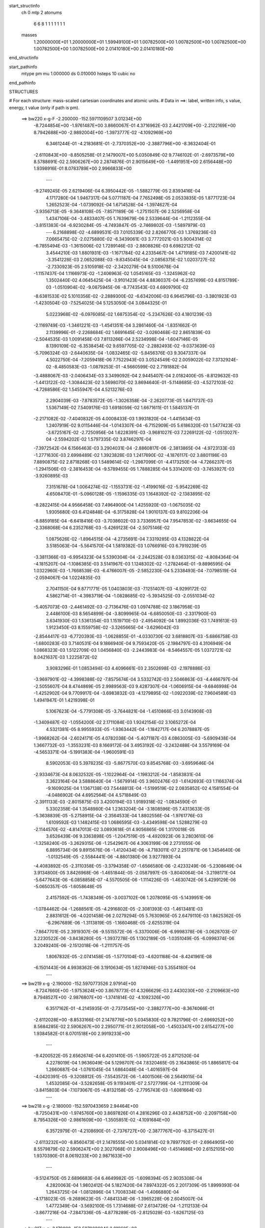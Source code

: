 start_structinfo
   ch         0
   mtp        2
   atonums
      6   6   8   1   1   1   1   1   1   1
   masses
     1.20000000E+01  1.20000000E+01  1.59949100E+01  1.00782500E+00  1.00782500E+00
     1.00782500E+00  1.00782500E+00  1.00782500E+00  2.01410180E+00  2.01410180E+00
end_structinfo

start_pathinfo
   mtype      pm
   mu         1.000000
   ds         0.010000
   hsteps     10
   cubic      no
end_pathinfo

STRUCTURES

# For each structure: mass-scaled cartesian coordinates and atomic units.
# Data in ==>: label, written info, s value, energy, t value (only if path is pm).

 ==>   bw220         x-g-F     -2.200000   -152.5971109507  3.01234E+00
   -8.7244854E+00   -1.9761487E+00    3.8660067E-01    4.3716962E-03    2.4421709E+00
   -2.2122169E+00    8.7942688E+00   -2.9892004E+00   -1.3973777E-02   -4.1092969E+00
    6.3461244E-01   -4.2183681E-01   -2.7370352E+00   -2.3887796E+00   -8.3632404E-01
   -2.6110843E+00   -8.8505258E-01    2.1479007E+00    5.0350849E-02    9.7746102E-01
   -2.6973579E+00    8.5788691E-02    2.5906267E+00    2.2874876E-01    2.9015649E+00
   -1.4491951E+00    2.6156448E+00    1.9398916E-01    8.0783789E+00    2.9966833E+00
    ---
   -9.2749245E-05    2.6219406E-04    6.3950442E-05   -1.5882779E-05    2.8393416E-04
    4.1717280E-04    1.9467317E-04    5.0771187E-04    7.7652498E-05    2.0533835E-05
    1.8771723E-04    1.2652523E-04   -1.0739092E-04    1.6714528E-04   -1.3974627E-04
   -3.9356713E-05   -9.3648108E-05   -7.8571189E-06   -1.2751507E-06    2.5256958E-04
    1.4347106E-04   -3.4833407E-05    1.7639679E-06    2.5339644E-04   -1.2112355E-04
   -3.8151383E-04   -6.9230284E-05   -4.7493847E-05   -2.7469802E-03   -1.5897979E-03
    ---
    6.2168898E-02   -4.6899531E-03    7.0105339E-02    2.8266770E-03    1.3769236E-03
    7.0665475E-02   -2.0275880E-02   -6.3439061E-03    3.7772021E-03    5.9004314E-02
   -6.7855494E-03   -1.3615006E-02    1.7289146E-03   -2.8808826E-03    6.6982212E-02
    3.4544210E-03    1.8801931E-03   -1.1671784E-02    4.2335467E-04    1.4719185E-03
    7.4200141E-02   -3.3541228E-03    2.0652088E-03   -9.8345045E-04   -2.0856375E-02
    1.0203727E-02   -2.7330923E-05    2.5105918E-02   -2.3420279E-04    9.5100678E-04
   -1.1157437E-04    1.1166973E-02   -1.2406963E-02    1.0545165E-03   -1.3245962E-02
    1.3502440E-02    4.0645425E-04   -3.9101423E-04    4.8836037E-04   -6.2357499E-03
    4.8151789E-03   -1.0510904E-02   -9.0875945E-06   -8.7743543E-03    4.6909790E-02
   -8.6381533E-02    5.1010356E-02   -2.2889300E-02   -6.6342006E-03    6.9645796E-03
   -3.3801923E-03   -1.4230504E-03   -7.5254025E-04    5.1253050E-04    3.0844325E-01
    5.0223968E-02   -6.0976085E-02    1.6875354E-02   -5.2347626E-03    4.1801239E-03
   -2.1169749E-03   -1.3461221E-03   -1.4541351E-04    3.2861460E-04   -1.8351662E-01
    2.1139996E-01   -2.2268684E-02    1.6691645E-02   -3.0260468E-02    2.8651839E-03
   -2.5044535E-03    1.0091458E-03    7.8113266E-04    2.5234998E-04   -1.6047146E-05
    8.1390109E-02   -6.3538454E-02    9.6597705E-02   -2.2882493E-02   -9.0373639E-03
   -5.7096324E-03   -2.6440635E-04   -1.0832465E-02   -5.8456376E-03    9.3047337E-04
    4.5022750E-04   -7.2059418E-06    7.7522943E-03    3.0524549E-02    2.0059022E-02
    7.3732924E-02   -8.4850583E-03   -1.0879253E-01   -4.5660599E-02    2.7191882E-04
   -3.4888067E-03   -2.0406434E-03    3.3499092E-04    2.9445407E-04    2.0182400E-05
   -8.8129632E-03   -1.4413122E-02   -1.3084423E-02    3.5698070E-02    3.8694640E-01
   -5.1148685E-03   -4.5272103E-02   -4.7268586E-02    1.5455947E-04    4.5213276E-03
    2.2904039E-03   -7.8783572E-05   -1.3026358E-04   -2.2620773E-05    1.6471737E-03
    1.5367149E-02    7.5409176E-03    1.6918059E-02    1.6671611E-01    1.5845137E-01
   -2.2171082E-02   -7.4040832E-05    4.0008433E-03    1.9931820E-04   -1.4415634E-03
    1.2407919E-02    9.0115446E-04   -1.0143307E-04   -6.7152909E-05    5.6186320E-03
    1.5477423E-03   -3.6725167E-02   -2.7250956E-04    1.6228391E-03   -3.9681027E-03
    7.2269122E-02   -1.0513027E-04   -2.5594202E-02    1.5797335E-02    3.8746297E-04
   -7.3972542E-04    6.1566463E-03    3.2904031E-04   -2.8860817E-06   -2.3813865E-04
   -4.9723133E-03   -1.2771630E-03    2.6998489E-02    1.3923828E-03    1.2417690E-02
   -4.1876117E-02    3.8801198E-03    7.8890875E-02    2.8718268E-03    1.5489614E-02
   -1.2987099E-01   -4.4173250E-04   -4.7266237E-05   -1.2941506E-03   -2.3816453E-04
   -9.5789455E-05    1.7888285E-04    5.3314201E-03   -3.7453927E-03   -3.9260895E-03
    7.3151678E-04    1.0064274E-02   -1.1553731E-02   -1.4199016E-02   -5.9542269E-02
    4.6508470E-01   -5.0960128E-05   -1.1596335E-03    1.1648392E-02   -2.1383895E-02
   -8.2822415E-04    4.9566458E-03    7.4964900E-04    1.4255920E-03   -1.0675035E-02
    1.9305680E-03    6.4124848E-04   -6.3175828E-04    1.9010137E-03    9.8102206E-04
   -8.8859185E-04   -6.6418416E-03   -3.7038602E-03    3.7336957E-04    7.9547853E-02
   -3.6634655E-04   -2.3368068E-04    6.2352768E-03   -5.4269123E-04   -2.5075146E-02
    1.0875626E-02   -1.8964515E-04   -4.2735691E-04    7.3319285E-03    4.1328822E-04
    3.5185063E-04   -5.5641570E-04    1.5819382E-03    1.0766916E-03    6.7919239E-05
   -3.3811366E-03   -6.9954323E-04    5.5390304E-04   -2.2442528E-03    8.0363315E-02
   -4.8084364E-04   -4.1815207E-04   -1.1086385E-03    3.5141967E-03    1.1248302E-02
   -1.2782464E-01   -9.8896595E-04    1.0322960E-03   -1.7668539E-03   -6.4766007E-05
   -2.5852230E-04    5.2338493E-04   -7.0798519E-04   -2.0594067E-04    1.0224835E-03
    2.7041150E-04    9.8771771E-05    1.0403803E-03   -7.1251407E-03   -4.9299172E-02
    4.5862714E-01   -4.3983719E-04   -1.0828685E-02   -5.3934525E-03   -2.0551034E-02
   -5.4057073E-03   -2.4461492E-03   -2.7136476E-03    1.0974788E-02    3.1867958E-03
    2.4486100E-03    8.5654899E-04   -3.8099965E-04   -6.6850050E-03   -2.3317900E-03
    3.6341930E-03    1.5361354E-03    1.1519710E-03   -2.4954092E-04    1.8992036E-03
    1.7491613E-03    1.9123450E-03    8.1559758E-02   -3.3265665E-04   -3.6296042E-03
   -2.8544417E-03   -6.7720393E-03   -1.0628855E-01   -4.0330730E-02    3.6818807E-03
   -5.6866758E-03   -1.6800283E-03    3.7140531E-04    9.1866940E-04    9.7593420E-05
   -2.1984797E-03    4.3106949E-04    1.0868323E-03    1.5122709E-03    1.0456840E-03
   -2.2443983E-04   -8.5464557E-05    1.0372721E-02    8.0421637E-03    1.2225872E-02
    3.9083296E-01    1.0853494E-03    4.4096661E-03    2.3502698E-03   -2.1978886E-03
   -3.9697901E-02   -4.3998388E-02   -7.8575674E-04    3.5332742E-03    2.5046863E-03
   -4.4466797E-04   -2.5055607E-04    8.4744869E-05    2.9989563E-03    9.4287307E-04
   -1.0606915E-04   -9.6846998E-04   -1.4252902E-04    9.7709917E-04   -3.6983832E-03
   -4.1279895E-02   -1.0922039E-02    7.9604589E-03    1.4941947E-01    1.4219398E-01
    5.1067623E-04   -5.7791308E-05   -3.7644821E-04   -1.4510866E-03    3.0143908E-03
   -1.3409487E-02   -1.0554200E-02    2.1711084E-03    1.9242154E-02    3.1065272E-04
    4.5321381E-05    8.9955933E-05   -1.9363442E-04   -1.1842717E-04    6.2078887E-05
   -1.9968262E-04   -2.6024171E-05    4.0782038E-04   -5.4071187E-03    4.0863005E-03
   -5.6909438E-04    1.3667732E-03   -1.3553231E-03    8.1669172E-04    3.4953192E-02
   -3.2432488E-04    3.5579169E-04   -4.5653371E-04   -5.1991383E-04   -1.9600591E-03
    8.5902053E-03    5.3978235E-03   -5.8677570E-03    9.8545768E-03   -3.6959646E-04
   -2.9334673E-04    8.0632532E-05   -1.1022964E-04   -1.1983212E-04   -1.8583831E-04
    3.3623164E-04    3.5888640E-04   -1.5679914E-05    3.9602476E-03   -1.6142693E-03
    1.1166374E-04   -9.1609025E-04    1.1367138E-03    7.5448813E-04   -1.5199519E-02
    2.0835852E-02    4.1581554E-04   -4.0486902E-04    4.6952564E-04    4.5718849E-03
   -2.3911133E-03   -2.8015875E-03    3.4200194E-03    1.9189318E-02   -1.0834590E-01
    5.3302358E-04    1.3548980E-04    1.2363204E-04   -3.1808596E-05    7.4313633E-05
   -5.3638839E-05   -5.2758915E-04   -2.3564533E-04    1.8802556E-04   -1.9761776E-03
    1.6109592E-03    1.1482415E-03    1.0686595E-03   -3.4349598E-04    1.5288279E-03
   -2.1144570E-02   -4.8147013E-02    3.0893618E-01    4.9056865E-06    1.3170018E-05
    3.6526439E-06    9.3363898E-05   -1.2047519E-05   -4.4920923E-06    3.2803610E-06
   -1.3258240E-05   -3.2629315E-06   -1.2542967E-06    4.3063199E-06    2.2731055E-06
    6.8895734E-06    9.8915676E-06   -1.4120434E-06   -4.7183011E-07    2.2517871E-06
    1.3454640E-06   -1.0132549E-05   -2.5584441E-06   -4.8801380E-06    3.9277893E-04
   -4.4083892E-05   -2.3110358E-05   -3.3794358E-07   -1.6566580E-06   -2.4233249E-06
   -5.2308649E-04    3.9134800E-05    3.8426968E-06   -1.4651844E-05   -2.0587997E-05
   -3.8040064E-04   -3.2198171E-04   -5.6477643E-06   -6.0858858E-07   -4.5570505E-06
   -1.1114226E-05   -1.4630742E-06    5.4299129E-06   -5.0650357E-05   -1.6058648E-05
    2.4157592E-05   -1.7438349E-05   -3.0037102E-06    1.2078095E-05   -5.1439951E-06
   -1.0784462E-04   -1.2688561E-05   -4.2916802E-05   -2.3081393E-03   -1.4613481E-03
    2.8831612E-06   -4.0201458E-06    2.0279294E-05    5.7630965E-05    2.6479110E-03
    1.8625362E-05   -6.2967689E-06   -1.3113819E-05   -1.1660468E-05   -2.6255319E-04
   -7.8647701E-05    2.3919307E-06   -9.5515572E-06   -5.3370006E-06   -6.9998378E-06
   -3.0628703E-07    3.2230522E-06   -3.8438280E-05   -1.3937278E-05    1.1302189E-05
   -1.0351049E-05   -6.0998374E-06    3.2049240E-06   -2.1512018E-06   -1.2111757E-05
    1.8067832E-05   -2.0741458E-05   -1.5770104E-03   -4.6201168E-04   -8.4241961E-08
   -6.1501443E-06    4.9938362E-06    3.1910634E-05    1.8274946E-03    5.3554180E-04
    ---
 ==>   bw219           x-g     -2.190000   -152.5970773526  2.97914E+00
   -8.7247660E+00   -1.9753624E+00    3.8678773E-01    4.3266629E-03    2.4430230E+00
   -2.2109663E+00    8.7948527E+00   -2.9876807E+00   -1.3741814E-02   -4.1092326E+00
    6.3517162E-01   -4.2145935E-01   -2.7373545E+00   -2.3882777E+00   -8.3674066E-01
   -2.6112028E+00   -8.8533166E-01    2.1478776E+00    5.0345830E-02    9.7821796E-01
   -2.6969252E+00    8.5684285E-02    2.5906267E+00    2.2950771E-01    2.9012058E+00
   -1.4503347E+00    2.6154277E+00    1.9384582E-01    8.0701518E+00    2.9919233E+00
    ---
   -9.4200522E-05    2.6562674E-04    6.4201410E-05   -1.5905722E-05    2.8712520E-04
    4.2278019E-04    1.9636049E-04    5.1298707E-04    7.8320465E-05    2.1643865E-05
    1.8865817E-04    1.2660687E-04   -1.0761045E-04    1.6864048E-04   -1.4016597E-04
   -4.0420391E-05   -9.3208812E-05   -7.5543572E-06   -1.4001506E-06    2.5649015E-04
    1.4532085E-04   -3.5282658E-05    9.1193401E-07    2.5727799E-04   -1.2111309E-04
   -3.8415803E-04   -7.1073067E-05   -4.8132158E-05   -2.7795743E-03   -1.6081664E-03
    ---
 ==>   bw218           x-g     -2.180000   -152.5970433659  2.94464E+00
   -8.7250431E+00   -1.9745760E+00    3.8697826E-01    4.2816296E-03    2.4438752E+00
   -2.2097158E+00    8.7954326E+00   -2.9861609E+00   -1.3505851E-02   -4.1091684E+00
    6.3572979E-01   -4.2108690E-01   -2.7376727E+00   -2.3877767E+00   -8.3715427E-01
   -2.6113232E+00   -8.8560473E-01    2.1478555E+00    5.0341814E-02    9.7897792E-01
   -2.6964905E+00    8.5579879E-02    2.5906247E+00    2.3027068E-01    2.9008496E+00
   -1.4514686E+00    2.6152105E+00    1.9370390E-01    8.0619233E+00    2.9871633E+00
    ---
   -9.5124750E-05    2.6896683E-04    6.4649982E-05   -1.6098394E-05    2.9035308E-04
    4.2820063E-04    1.9802412E-04    5.1827420E-04    7.8974322E-05    2.2017309E-05
    1.8999393E-04    1.2643725E-04   -1.0812896E-04    1.7008334E-04   -1.4066880E-04
   -4.1718023E-05   -9.2689623E-05   -7.4841334E-06   -1.3965228E-06    2.6045007E-04
    1.4772349E-04   -3.5692100E-05    1.7314688E-07    2.6134726E-04   -1.2112133E-04
   -3.8677216E-04   -7.2847336E-05   -4.8778289E-05   -2.8125028E-03   -1.6267125E-03
    ---
 ==>   bw217           x-g     -2.170000   -152.5970089846  2.91060E+00
   -8.7253168E+00   -1.9737931E+00    3.8716878E-01    4.2296681E-03    2.4447239E+00
   -2.2084652E+00    8.7960165E+00   -2.9846491E+00   -1.3277887E-02   -4.1091051E+00
    6.3628495E-01   -4.2071947E-01   -2.7379879E+00   -2.3872778E+00   -8.3756286E-01
   -2.6114467E+00   -8.8587377E-01    2.1478324E+00    5.0337798E-02    9.7974289E-01
   -2.6960538E+00    8.5476477E-02    2.5906207E+00    2.3103566E-01    2.9004976E+00
   -1.4525983E+00    2.6149948E+00    1.9356198E-01    8.0536920E+00    2.9824020E+00
    ---
   -9.5814208E-05    2.7213750E-04    6.5075850E-05   -1.6681709E-05    2.9376788E-04
    4.3351496E-04    1.9991275E-04    5.2351742E-04    7.9142342E-05    2.1887357E-05
    1.9180556E-04    1.2614234E-04   -1.0847565E-04    1.7194682E-04   -1.4076985E-04
   -4.3051228E-05   -9.2239443E-05   -7.6159277E-06   -1.2228320E-06    2.6450007E-04
    1.5069972E-04   -3.6066675E-05   -6.3805348E-07    2.6532334E-04   -1.2125982E-04
   -3.8956166E-04   -7.3147665E-05   -4.9432994E-05   -2.8457726E-03   -1.6454415E-03
    ---
 ==>   bw216           x-g     -2.160000   -152.5969741975  2.87700E+00
   -8.7255905E+00   -1.9730068E+00    3.8735931E-01    4.1777065E-03    2.4455761E+00
   -2.2072112E+00    8.7965925E+00   -2.9831374E+00   -1.3045924E-02   -4.1090409E+00
    6.3683910E-01   -4.2035706E-01   -2.7383011E+00   -2.3867818E+00   -8.3796844E-01
   -2.6115722E+00   -8.8613780E-01    2.1478093E+00    5.0333783E-02    9.8050988E-01
   -2.6956181E+00    8.5373075E-02    2.5906167E+00    2.3180364E-01    2.9001485E+00
   -1.4537223E+00    2.6147777E+00    1.9342006E-01    8.0454593E+00    2.9776420E+00
    ---
   -9.6557767E-05    2.7558799E-04    6.5696773E-05   -1.7231474E-05    2.9704723E-04
    4.3917299E-04    2.0160308E-04    5.2876685E-04    7.9886719E-05    2.2204529E-05
    1.9339251E-04    1.2587719E-04   -1.0898464E-04    1.7279819E-04   -1.4148441E-04
   -4.4222032E-05   -9.1602596E-05   -8.0253928E-06   -1.1041405E-06    2.6867987E-04
    1.5263784E-04   -3.6212992E-05   -9.0583184E-07    2.6962210E-04   -1.2122065E-04
   -3.9210051E-04   -7.5082690E-05   -5.0095306E-05   -2.8793964E-03   -1.6643597E-03
    ---
 ==>   bw215           x-g     -2.150000   -152.5969390113  2.84385E+00
   -8.7258676E+00   -1.9722204E+00    3.8754290E-01    4.1292091E-03    2.4464282E+00
   -2.2059538E+00    8.7971644E+00   -2.9816256E+00   -1.2817961E-02   -4.1089766E+00
    6.3739125E-01   -4.1999866E-01   -2.7386103E+00   -2.3862889E+00   -8.3837100E-01
   -2.6116997E+00   -8.8639781E-01    2.1477872E+00    5.0331775E-02    9.8127987E-01
   -2.6951814E+00    8.5269672E-02    2.5906077E+00    2.3257364E-01    2.8998037E+00
   -1.4548406E+00    2.6145605E+00    1.9327530E-01    8.0372266E+00    2.9728820E+00
    ---
   -9.7506535E-05    2.7900024E-04    6.5972412E-05   -1.7343905E-05    3.0076574E-04
    4.4525813E-04    2.0316258E-04    5.3416394E-04    8.0220320E-05    2.2654147E-05
    1.9489219E-04    1.2586233E-04   -1.0927514E-04    1.7405099E-04   -1.4179661E-04
   -4.5454648E-05   -9.1076033E-05   -7.7657656E-06   -9.7457939E-07    2.7293073E-04
    1.5428703E-04   -3.6685826E-05   -2.8836258E-06    2.7322845E-04   -1.2135409E-04
   -3.9468782E-04   -7.6126022E-05   -5.0764165E-05   -2.9133514E-03   -1.6834524E-03
    ---
 ==>   bw214           x-g     -2.140000   -152.5969034190  2.81114E+00
   -8.7261413E+00   -1.9714341E+00    3.8772650E-01    4.0841758E-03    2.4472735E+00
   -2.2046963E+00    8.7977403E+00   -2.9801139E+00   -1.2589997E-02   -4.1089114E+00
    6.3794139E-01   -4.1964328E-01   -2.7389175E+00   -2.3857960E+00   -8.3876955E-01
   -2.6118282E+00   -8.8665180E-01    2.1477661E+00    5.0329767E-02    9.8205388E-01
   -2.6947427E+00    8.5166270E-02    2.5905996E+00    2.3334765E-01    2.8994630E+00
   -1.4559533E+00    2.6143434E+00    1.9313055E-01    8.0289896E+00    2.9681235E+00
    ---
   -9.8431297E-05    2.8224370E-04    6.5978147E-05   -1.7497657E-05    3.0369500E-04
    4.5093313E-04    2.0463796E-04    5.3965828E-04    8.0584153E-05    2.3066693E-05
    1.9633683E-04    1.2588050E-04   -1.0942152E-04    1.7613036E-04   -1.4183728E-04
   -4.6703066E-05   -9.0478863E-05   -6.8964970E-06   -8.8067607E-07    2.7744391E-04
    1.5646037E-04   -3.6895203E-05   -2.5482594E-06    2.7787683E-04   -1.2142638E-04
   -3.9727411E-04   -7.7158392E-05   -5.1440534E-05   -2.9476604E-03   -1.7027360E-03
    ---
 ==>   bw213           x-g     -2.130000   -152.5968674136  2.77887E+00
   -8.7264149E+00   -1.9706477E+00    3.8791356E-01    4.0391425E-03    2.4481222E+00
   -2.2034388E+00    8.7983082E+00   -2.9786101E+00   -1.2366033E-02   -4.1088491E+00
    6.3848952E-01   -4.1929392E-01   -2.7392227E+00   -2.3853041E+00   -8.3916509E-01
   -2.6119607E+00   -8.8690077E-01    2.1477430E+00    5.0328763E-02    9.8282990E-01
   -2.6943030E+00    8.5062868E-02    2.5905886E+00    2.3412568E-01    2.8991267E+00
   -1.4570602E+00    2.6141263E+00    1.9298579E-01    8.0207512E+00    2.9633664E+00
    ---
   -9.9108556E-05    2.8529282E-04    6.6994757E-05   -1.7507588E-05    3.0740767E-04
    4.5633759E-04    2.0605573E-04    5.4507661E-04    8.1096434E-05    2.2633868E-05
    1.9837092E-04    1.2545437E-04   -1.0973413E-04    1.7764224E-04   -1.4245975E-04
   -4.7993755E-05   -8.9492947E-05   -8.0027512E-06   -7.6784466E-07    2.8171982E-04
    1.5933263E-04   -3.7399513E-05   -3.5851205E-06    2.8223456E-04   -1.2134167E-04
   -3.9988225E-04   -7.8393647E-05   -5.2126016E-05   -2.9823233E-03   -1.7222076E-03
    ---
 ==>   bw212           x-g     -2.120000   -152.5968309912  2.74701E+00
   -8.7266920E+00   -1.9698579E+00    3.8809716E-01    3.9941092E-03    2.4489743E+00
   -2.2021744E+00    8.7988721E+00   -2.9771063E+00   -1.2138069E-02   -4.1087849E+00
    6.3903565E-01   -4.1895059E-01   -2.7395239E+00   -2.3848152E+00   -8.3955661E-01
   -2.6120942E+00   -8.8714672E-01    2.1477220E+00    5.0326755E-02    9.8360893E-01
   -2.6938613E+00    8.4959466E-02    2.5905735E+00    2.3490671E-01    2.8987946E+00
   -1.4581629E+00    2.6139091E+00    1.9284103E-01    8.0125128E+00    2.9586092E+00
    ---
   -1.0003323E-04    2.8883186E-04    6.7187083E-05   -1.7618940E-05    3.1129058E-04
    4.6217203E-04    2.0748047E-04    5.5054886E-04    8.1558892E-05    2.3165229E-05
    1.9973995E-04    1.2523448E-04   -1.0994531E-04    1.7915002E-04   -1.4260010E-04
   -4.9072372E-05   -8.9132661E-05   -7.3793854E-06   -7.2654792E-07    2.8605150E-04
    1.6192455E-04   -3.7797261E-05   -5.4997960E-06    2.8624064E-04   -1.2134629E-04
   -4.0240752E-04   -7.9606585E-05   -5.2818905E-05   -3.0173350E-03   -1.7418620E-03
    ---
 ==>   bw211           x-g     -2.110000   -152.5967941473  2.71558E+00
   -8.7269657E+00   -1.9690646E+00    3.8828076E-01    3.9421476E-03    2.4498196E+00
   -2.2009135E+00    8.7994400E+00   -2.9756026E+00   -1.1918104E-02   -4.1087206E+00
    6.3957876E-01   -4.1861127E-01   -2.7398241E+00   -2.3843273E+00   -8.3994512E-01
   -2.6122288E+00   -8.8738766E-01    2.1476999E+00    5.0324748E-02    9.8439298E-01
   -2.6934206E+00    8.4857067E-02    2.5905595E+00    2.3569076E-01    2.8984654E+00
   -1.4592600E+00    2.6136920E+00    1.9269627E-01    8.0042716E+00    2.9538507E+00
    ---
   -1.0088639E-04    2.9260845E-04    6.7729640E-05   -1.8066818E-05    3.1439680E-04
    4.6829338E-04    2.0900038E-04    5.5607527E-04    8.1685877E-05    2.4039728E-05
    2.0069267E-04    1.2517431E-04   -1.1016119E-04    1.8042996E-04   -1.4308161E-04
   -5.0113775E-05   -8.8417263E-05   -7.9092115E-06   -4.5830637E-07    2.9084214E-04
    1.6330069E-04   -3.8005437E-05   -5.3801591E-06    2.9103374E-04   -1.2152333E-04
   -4.0496397E-04   -7.9986622E-05   -5.3521082E-05   -3.0527114E-03   -1.7617118E-03
    ---
 ==>   bw210         x-g-F     -2.100000   -152.5967568783  2.68456E+00
   -8.7272359E+00   -1.9682748E+00    3.8846436E-01    3.8936502E-03    2.4506683E+00
   -2.1996491E+00    8.7999999E+00   -2.9741068E+00   -1.1698139E-02   -4.1086554E+00
    6.4012087E-01   -4.1827596E-01   -2.7401202E+00   -2.3838434E+00   -8.4033062E-01
   -2.6123653E+00   -8.8762559E-01    2.1476788E+00    5.0322740E-02    9.8518004E-01
   -2.6929788E+00    8.4753665E-02    2.5905444E+00    2.3647782E-01    2.8981375E+00
   -1.4603513E+00    2.6134777E+00    1.9255152E-01    7.9960275E+00    2.9490936E+00
    ---
   -1.0141733E-04    2.9632327E-04    6.8274357E-05   -1.8159833E-05    3.1796247E-04
    4.7421680E-04    2.1035273E-04    5.6163141E-04    8.1597038E-05    2.4079448E-05
    2.0245848E-04    1.2490003E-04   -1.1044327E-04    1.8099777E-04   -1.4377198E-04
   -5.1363828E-05   -8.7847332E-05   -7.7454938E-06   -3.8382023E-07    2.9551268E-04
    1.6533020E-04   -3.8580808E-05   -5.8980827E-06    2.9572395E-04   -1.2169030E-04
   -4.0764033E-04   -7.9666220E-05   -5.4232073E-05   -3.0884549E-03   -1.7817567E-03
    ---
    6.2143375E-02   -4.6691266E-03    7.0121590E-02    2.8165754E-03    1.3701109E-03
    7.0671523E-02   -2.0288631E-02   -6.3463269E-03    3.7636534E-03    5.9035327E-02
   -6.7910370E-03   -1.3620722E-02    1.7251125E-03   -2.8908951E-03    6.6999893E-02
    3.4392635E-03    1.8777456E-03   -1.1662114E-02    4.0455683E-04    1.4556599E-03
    7.4194520E-02   -3.3439664E-03    2.0633131E-03   -9.7933437E-04   -2.0884613E-02
    1.0181813E-02    1.7545435E-06    2.5151035E-02   -2.3993670E-04    9.5380931E-04
   -1.1104982E-04    1.1192526E-02   -1.2406124E-02    1.0790336E-03   -1.3210893E-02
    1.3564864E-02    4.0531044E-04   -3.9172087E-04    4.8505614E-04   -6.2080574E-03
    4.8192492E-03   -1.0490516E-02   -1.2107755E-04   -9.0212578E-03    4.6801263E-02
   -8.6255713E-02    5.1096161E-02   -2.2740824E-02   -6.6461097E-03    6.9824892E-03
   -3.3664428E-03   -1.4189748E-03   -7.5516286E-04    5.1122981E-04    3.0800789E-01
    5.0309446E-02   -6.1179399E-02    1.6824349E-02   -5.2368882E-03    4.1906053E-03
   -2.1060706E-03   -1.3454393E-03   -1.4875056E-04    3.2875472E-04   -1.8381226E-01
    2.1216173E-01   -2.2122266E-02    1.6638117E-02   -3.0175366E-02    2.8532714E-03
   -2.4993428E-03    9.9854290E-04    7.7624475E-04    2.5316255E-04   -1.5730326E-05
    8.0850428E-02   -6.3343295E-02    9.6282717E-02   -2.2905016E-02   -9.1343587E-03
   -5.7925231E-03   -2.6872875E-04   -1.0821035E-02   -5.8735124E-03    9.2671956E-04
    4.5215141E-04   -5.9608062E-06    7.7785577E-03    3.0451217E-02    2.0121418E-02
    7.3810681E-02   -8.5770824E-03   -1.0854080E-01   -4.5806644E-02    2.7050548E-04
   -3.4851387E-03   -2.0473444E-03    3.3155374E-04    2.9499417E-04    2.0641523E-05
   -8.8444048E-03   -1.4448494E-02   -1.3166264E-02    3.6046883E-02    3.8602257E-01
   -5.1936658E-03   -4.5418949E-02   -4.7497730E-02    1.5898229E-04    4.5054779E-03
    2.2971801E-03   -7.6963999E-05   -1.2912058E-04   -2.2497232E-05    1.6436988E-03
    1.5308548E-02    7.5460578E-03    1.7219436E-02    1.6726457E-01    1.5928490E-01
   -2.2170394E-02   -9.0975210E-05    4.0275765E-03    1.9824054E-04   -1.4731842E-03
    1.2408717E-02    9.0145118E-04   -1.0192175E-04   -6.5802398E-05    5.6149150E-03
    1.6317586E-03   -3.6692780E-02   -2.6965568E-04    1.6487264E-03   -4.0131777E-03
    7.2269103E-02   -1.1885695E-04   -2.5671606E-02    1.6043075E-02    3.8878522E-04
   -7.5387123E-04    6.1451747E-03    3.2899355E-04   -1.6204095E-06   -2.3816553E-04
   -4.9940552E-03   -1.3311781E-03    2.7049869E-02    1.4054284E-03    1.2492262E-02
   -4.1810429E-02    3.9282207E-03    7.9178051E-02    2.8941789E-03    1.5738204E-02
   -1.2978919E-01   -4.4155451E-04   -4.3489441E-05   -1.2786384E-03   -2.3639847E-04
   -9.6689259E-05    1.7792345E-04    5.3145779E-03   -3.7437962E-03   -3.8726656E-03
    7.4718093E-04    1.0123733E-02   -1.1630000E-02   -1.4279758E-02   -6.0464635E-02
    4.6477825E-01   -5.1902514E-05   -1.1851530E-03    1.1644629E-02   -2.1389239E-02
   -8.4296935E-04    4.9594411E-03    7.5564569E-04    1.4661678E-03   -1.0669377E-02
    1.9300614E-03    6.3927405E-04   -6.2914244E-04    1.9027600E-03    9.8113363E-04
   -8.8643642E-04   -6.6444159E-03   -3.6983809E-03    3.6539572E-04    7.9562731E-02
   -3.6539806E-04   -2.4779729E-04    6.2399584E-03   -5.4935249E-04   -2.5117852E-02
    1.1138090E-02   -1.9068672E-04   -4.5729161E-04    7.3336640E-03    4.1367569E-04
    3.5317424E-04   -5.5712063E-04    1.5875640E-03    1.0763973E-03    6.7630818E-05
   -3.3838009E-03   -6.9830244E-04    5.4871544E-04   -2.2377755E-03    8.0575875E-02
   -4.8330934E-04   -4.1987912E-04   -1.0920496E-03    3.5241951E-03    1.1511594E-02
   -1.2776123E-01   -9.8892644E-04    1.0392888E-03   -1.7454337E-03   -6.1513042E-05
   -2.5745347E-04    5.2055831E-04   -7.0449744E-04   -2.0524702E-04    1.0223411E-03
    2.6178927E-04    9.3311048E-05    1.0417091E-03   -7.1565822E-03   -5.0250318E-02
    4.5838283E-01   -4.5576935E-04   -1.0832975E-02   -5.4158382E-03   -2.0512106E-02
   -5.3649488E-03   -2.4339644E-03   -2.7394305E-03    1.0983009E-02    3.2063044E-03
    2.4521301E-03    8.5124764E-04   -3.8105460E-04   -6.6872299E-03   -2.3400350E-03
    3.6295264E-03    1.5360603E-03    1.1506588E-03   -2.4563999E-04    1.9041225E-03
    1.7484120E-03    1.9182000E-03    8.1520247E-02   -3.4811410E-04   -3.6469746E-03
   -2.8710969E-03   -6.7403206E-03   -1.0614817E-01   -4.0497157E-02    3.7046877E-03
   -5.6906131E-03   -1.6950711E-03    3.8065359E-04    9.2536125E-04    9.9197569E-05
   -2.2014391E-03    4.3420757E-04    1.0886325E-03    1.5203700E-03    1.0474881E-03
   -2.2555591E-04   -8.3534171E-05    1.0460020E-02    8.1021414E-03    1.2071959E-02
    3.9054151E-01    1.0849919E-03    4.4006368E-03    2.3559858E-03   -2.2011554E-03
   -3.9860119E-02   -4.4170604E-02   -7.7431079E-04    3.5185249E-03    2.5182883E-03
   -4.4481390E-04   -2.4984387E-04    8.5453675E-05    3.0022480E-03    9.4511897E-04
   -1.0152676E-04   -9.6263052E-04   -1.3983930E-04    9.7448369E-04   -3.6888785E-03
   -4.1255825E-02   -1.1041512E-02    7.9268888E-03    1.5019759E-01    1.4285639E-01
    5.1319281E-04   -5.8285526E-05   -3.7767615E-04   -1.4416690E-03    3.0993652E-03
   -1.3409040E-02   -1.0624179E-02    1.9921008E-03    1.9474812E-02    3.1114680E-04
    4.6137869E-05    8.7969411E-05   -1.9388480E-04   -1.1920199E-04    6.1626806E-05
   -1.9702208E-04   -2.6699481E-05    4.0855698E-04   -5.4202998E-03    4.0969370E-03
   -5.6745808E-04    1.3556364E-03   -1.3580158E-03    8.0598986E-04    3.5136514E-02
   -3.2528516E-04    3.6236568E-04   -4.5790492E-04   -5.7548122E-04   -1.9829170E-03
    8.5553966E-03    5.3462836E-03   -6.0308770E-03    1.0551363E-02   -3.7432576E-04
   -2.9459082E-04    7.8811314E-05   -1.0903280E-04   -1.1959770E-04   -1.8741326E-04
    3.4238783E-04    3.5938277E-04   -1.6588654E-05    3.9351113E-03   -1.6012302E-03
    8.6763395E-05   -9.0604539E-04    1.1251651E-03    7.4646034E-04   -1.4907158E-02
    2.1336008E-02    4.1720438E-04   -4.0706260E-04    4.6939472E-04    4.5739776E-03
   -2.3687831E-03   -2.7869265E-03    3.6483800E-03    1.9828442E-02   -1.0810549E-01
    5.3530800E-04    1.3379211E-04    1.2355337E-04   -3.4959501E-05    7.3042991E-05
   -5.3919245E-05   -5.2941343E-04   -2.3501543E-04    1.8680413E-04   -1.9724318E-03
    1.6082447E-03    1.1472485E-03    1.0597317E-03   -3.4469237E-04    1.5163577E-03
   -2.1790808E-02   -4.9994881E-02    3.0823353E-01    5.5851399E-06    1.5041959E-05
    4.2132343E-06    1.0749805E-04   -1.4204177E-05   -5.2545555E-06    3.7467421E-06
   -1.5212785E-05   -3.7891446E-06   -1.4164838E-06    4.8797990E-06    2.5929179E-06
    7.9618709E-06    1.1329712E-05   -1.6388496E-06   -5.4371741E-07    2.4991750E-06
    1.5024080E-06   -1.1606547E-05   -2.6986719E-06   -5.5366208E-06    4.4404850E-04
   -4.7964248E-05   -2.5117454E-05   -3.6605815E-07   -1.7647650E-06   -2.7056644E-06
   -5.9634602E-04    4.3489221E-05    6.3875385E-06   -1.4845175E-05   -2.2745602E-05
   -4.5789900E-04   -3.7346367E-04   -8.2710278E-06    2.5155204E-06   -4.7326900E-06
   -1.2357444E-05   -1.3237728E-06    5.9450905E-06   -5.4386034E-05   -1.7610526E-05
    2.5493213E-05   -1.9325142E-05   -3.4593454E-06    1.3435031E-05   -4.5587260E-06
   -1.1160191E-04   -1.2965064E-05   -4.5311068E-05   -2.4490532E-03   -1.5648844E-03
    3.4497213E-06   -5.5603857E-06    2.2332270E-05    6.5185881E-05    2.9271313E-03
    2.0450506E-05   -5.9323041E-06   -1.3807419E-05   -1.2713408E-05   -3.1423499E-04
   -9.2066592E-05    1.5862135E-06   -9.0010614E-06   -5.9153705E-06   -7.7628576E-06
   -1.1707944E-07    3.4922818E-06   -4.1650063E-05   -1.5406245E-05    1.1598818E-05
   -1.1367132E-05   -6.8359342E-06    3.4843668E-06   -1.6269348E-06   -6.3639062E-06
    2.1940942E-05   -2.1482848E-05   -1.6810213E-03   -4.6740145E-04   -6.1573002E-09
   -7.2817746E-06    5.3366758E-06    3.5876364E-05    2.0231924E-03    5.7172775E-04
    ---
 ==>   bw209           x-g     -2.090000   -152.5967191839  2.65543E+00
   -8.7275026E+00   -1.9674815E+00    3.8864795E-01    3.8486169E-03    2.4515205E+00
   -2.1983847E+00    8.8005598E+00   -2.9726111E+00   -1.1478174E-02   -4.1085911E+00
    6.4066197E-01   -4.1794367E-01   -2.7404123E+00   -2.3833595E+00   -8.4071211E-01
   -2.6125038E+00   -8.8785849E-01    2.1476577E+00    5.0320732E-02    9.8597112E-01
   -2.6925371E+00    8.4650263E-02    2.5905253E+00    2.3726890E-01    2.8978154E+00
   -1.4614370E+00    2.6132577E+00    1.9240676E-01    7.9877834E+00    2.9443364E+00
    ---
   -1.0201849E-04    2.9980412E-04    6.8781201E-05   -1.8306683E-05    3.2176149E-04
    4.8021076E-04    2.1165038E-04    5.6712686E-04    8.2171508E-05    2.4141526E-05
    2.0425400E-04    1.2463678E-04   -1.1050120E-04    1.8239975E-04   -1.4403040E-04
   -5.2626798E-05   -8.7248709E-05   -7.7468435E-06   -3.1646823E-07    3.0031058E-04
    1.6702630E-04   -3.9020823E-05   -7.0449274E-06    3.0035333E-04   -1.2164866E-04
   -4.1006554E-04   -8.1026311E-05   -5.4950691E-05   -3.1245536E-03   -1.8019879E-03
    ---
 ==>   bw208           x-g     -2.080000   -152.5966810616  2.62519E+00
   -8.7277728E+00   -1.9666883E+00    3.8883155E-01    3.8035836E-03    2.4523657E+00
   -2.1971203E+00    8.8011117E+00   -2.9711153E+00   -1.1262208E-02   -4.1085269E+00
    6.4119906E-01   -4.1761740E-01   -2.7407025E+00   -2.3828797E+00   -8.4108958E-01
   -2.6126424E+00   -8.8808638E-01    2.1476366E+00    5.0318724E-02    9.8676621E-01
   -2.6920914E+00    8.4546861E-02    2.5905063E+00    2.3806399E-01    2.8974961E+00
   -1.4625156E+00    2.6130378E+00    1.9226200E-01    7.9795365E+00    2.9395807E+00
    ---
   -1.0264179E-04    3.0361357E-04    6.9502362E-05   -1.8233019E-05    3.2494169E-04
    4.8573846E-04    2.1271998E-04    5.7276496E-04    8.2750203E-05    2.4400195E-05
    2.0577528E-04    1.2433092E-04   -1.1062718E-04    1.8321433E-04   -1.4468924E-04
   -5.3695014E-05   -8.6560004E-05   -8.0760062E-06   -3.0369312E-07    3.0522269E-04
    1.7009209E-04   -3.9500467E-05   -6.6755827E-06    3.0568607E-04   -1.2160092E-04
   -4.1242570E-04   -8.2509103E-05   -5.5679017E-05   -3.1610185E-03   -1.8224144E-03
    ---
 ==>   bw207           x-g     -2.070000   -152.5966424916  2.59533E+00
   -8.7280396E+00   -1.9658985E+00    3.8900822E-01    3.7585503E-03    2.4532144E+00
   -2.1958524E+00    8.8016677E+00   -2.9696195E+00   -1.1042243E-02   -4.1084606E+00
    6.4173214E-01   -4.1729515E-01   -2.7409906E+00   -2.3823998E+00   -8.4146303E-01
   -2.6127829E+00   -8.8831025E-01    2.1476166E+00    5.0318724E-02    9.8756331E-01
   -2.6916437E+00    8.4443459E-02    2.5904842E+00    2.3886109E-01    2.8971824E+00
   -1.4635885E+00    2.6128178E+00    1.9211724E-01    7.9712867E+00    2.9348264E+00
    ---
   -1.0361751E-04    3.0733563E-04    6.9592826E-05   -1.8418379E-05    3.2903047E-04
    4.9173493E-04    2.1401699E-04    5.7827125E-04    8.3332396E-05    2.5769315E-05
    2.0640946E-04    1.2446660E-04   -1.1078225E-04    1.8507262E-04   -1.4461741E-04
   -5.4722963E-05   -8.5925739E-05   -7.7172740E-06   -2.0494970E-07    3.0995940E-04
    1.7304104E-04   -3.9870518E-05   -8.1316439E-06    3.1016967E-04   -1.2162515E-04
   -4.1470486E-04   -8.4043129E-05   -5.6415463E-05   -3.1978543E-03   -1.8430368E-03
    ---
 ==>   bw206           x-g     -2.060000   -152.5966034891  2.56587E+00
   -8.7283028E+00   -1.9651052E+00    3.8918489E-01    3.7065887E-03    2.4540666E+00
   -2.1945811E+00    8.8022196E+00   -2.9681278E+00   -1.0822278E-02   -4.1083954E+00
    6.4226521E-01   -4.1697591E-01   -2.7412757E+00   -2.3819239E+00   -8.4183447E-01
   -2.6129245E+00   -8.8853010E-01    2.1475955E+00    5.0318724E-02    9.8836543E-01
   -2.6911959E+00    8.4341060E-02    2.5904591E+00    2.3966121E-01    2.8968716E+00
   -1.4646557E+00    2.6125978E+00    1.9196965E-01    7.9630370E+00    2.9300707E+00
    ---
   -1.0379588E-04    3.1110680E-04    7.0006675E-05   -1.9049447E-05    3.3308851E-04
    4.9779256E-04    2.1534262E-04    5.8370632E-04    8.4067872E-05    2.5755161E-05
    2.0822462E-04    1.2420617E-04   -1.1098618E-04    1.8592271E-04   -1.4506109E-04
   -5.5931428E-05   -8.5231924E-05   -7.5354938E-06    6.2555728E-10    3.1499189E-04
    1.7554762E-04   -4.0164952E-05   -9.4251290E-06    3.1478512E-04   -1.2156892E-04
   -4.1694889E-04   -8.5765211E-05   -5.7159676E-05   -3.2350579E-03   -1.8638521E-03
    ---
 ==>   bw205           x-g     -2.050000   -152.5965640425  2.53680E+00
   -8.7285627E+00   -1.9643119E+00    3.8936156E-01    3.6580913E-03    2.4549187E+00
   -2.1933133E+00    8.8027715E+00   -2.9666400E+00   -1.0610312E-02   -4.1083311E+00
    6.4279628E-01   -4.1666269E-01   -2.7415578E+00   -2.3814481E+00   -8.4220291E-01
   -2.6130670E+00   -8.8874494E-01    2.1475744E+00    5.0318724E-02    9.8917157E-01
   -2.6907482E+00    8.4238662E-02    2.5904330E+00    2.4046533E-01    2.8965636E+00
   -1.4657159E+00    2.6123778E+00    1.9182205E-01    7.9547844E+00    2.9253179E+00
    ---
   -1.0413855E-04    3.1455375E-04    7.0517087E-05   -1.9252225E-05    3.3713504E-04
    5.0402371E-04    2.1655162E-04    5.8927254E-04    8.4466330E-05    2.5549766E-05
    2.1009220E-04    1.2373982E-04   -1.1113429E-04    1.8760320E-04   -1.4520738E-04
   -5.6937987E-05   -8.4400650E-05   -7.6647282E-06    1.2795137E-07    3.2009273E-04
    1.7777179E-04   -4.0596091E-05   -1.0648089E-05    3.1957568E-04   -1.2171509E-04
   -4.1918945E-04   -8.6767085E-05   -5.7912153E-05   -3.2726351E-03   -1.8848658E-03
    ---
 ==>   bw204           x-g     -2.040000   -152.5965241442  2.50810E+00
   -8.7288259E+00   -1.9635221E+00    3.8953823E-01    3.6130580E-03    2.4557640E+00
   -2.1920419E+00    8.8033154E+00   -2.9651522E+00   -1.0398346E-02   -4.1082649E+00
    6.4332333E-01   -4.1635248E-01   -2.7418369E+00   -2.3809732E+00   -8.4256732E-01
   -2.6132116E+00   -8.8895476E-01    2.1475533E+00    5.0318724E-02    9.8998172E-01
   -2.6902984E+00    8.4136264E-02    2.5904039E+00    2.4127348E-01    2.8962571E+00
   -1.4667689E+00    2.6121579E+00    1.9167446E-01    7.9465304E+00    2.9205664E+00
    ---
   -1.0476794E-04    3.1830013E-04    7.0946828E-05   -1.9268925E-05    3.4072620E-04
    5.1003198E-04    2.1750819E-04    5.9502706E-04    8.4861669E-05    2.6436279E-05
    2.1112336E-04    1.2377953E-04   -1.1105893E-04    1.8940478E-04   -1.4527804E-04
   -5.8021887E-05   -8.3517357E-05   -7.9706765E-06    2.3351814E-07    3.2540161E-04
    1.8047665E-04   -4.0955307E-05   -1.1097498E-05    3.2482556E-04   -1.2180639E-04
   -4.2142664E-04   -8.7771638E-05   -5.8673751E-05   -3.3105908E-03   -1.9060786E-03
    ---
 ==>   bw203           x-g     -2.030000   -152.5964837971  2.47978E+00
   -8.7290823E+00   -1.9627288E+00    3.8971490E-01    3.5680247E-03    2.4566127E+00
   -2.1907671E+00    8.8038553E+00   -2.9636685E+00   -1.0186379E-02   -4.1082006E+00
    6.4384937E-01   -4.1604629E-01   -2.7421120E+00   -2.3805024E+00   -8.4292773E-01
   -2.6133571E+00   -8.8916156E-01    2.1475342E+00    5.0318724E-02    9.9079388E-01
   -2.6898467E+00    8.4033865E-02    2.5903758E+00    2.4208564E-01    2.8959548E+00
   -1.4678177E+00    2.6119379E+00    1.9152686E-01    7.9382749E+00    2.9158135E+00
    ---
   -1.0481411E-04    3.2199785E-04    7.1317119E-05   -1.9361128E-05    3.4464255E-04
    5.1624409E-04    2.1842962E-04    6.0070074E-04    8.5303941E-05    2.6130970E-05
    2.1305172E-04    1.2338192E-04   -1.1121649E-04    1.9055446E-04   -1.4557551E-04
   -5.9165898E-05   -8.2775018E-05   -7.5954089E-06    3.2604085E-07    3.3053095E-04
    1.8307843E-04   -4.1397515E-05   -1.1675809E-05    3.3006222E-04   -1.2191043E-04
   -4.2357991E-04   -8.8987837E-05   -5.9444572E-05   -3.3489333E-03   -1.9274942E-03
    ---
 ==>   bw202           x-g     -2.020000   -152.5964429859  2.45182E+00
   -8.7293421E+00   -1.9619355E+00    3.8989156E-01    3.5229913E-03    2.4574649E+00
   -2.1894889E+00    8.8043912E+00   -2.9621887E+00   -9.9744131E-03   -4.1081344E+00
    6.4437241E-01   -4.1574512E-01   -2.7423850E+00   -2.3800326E+00   -8.4328411E-01
   -2.6135037E+00   -8.8936335E-01    2.1475152E+00    5.0320732E-02    9.9161106E-01
   -2.6893949E+00    8.3931467E-02    2.5903436E+00    2.4289980E-01    2.8956568E+00
   -1.4688580E+00    2.6117179E+00    1.9137926E-01    7.9300181E+00    2.9110621E+00
    ---
   -1.0550258E-04    3.2556377E-04    7.1678434E-05   -1.9361557E-05    3.4889828E-04
    5.2268040E-04    2.1935737E-04    6.0637385E-04    8.5851880E-05    2.6990340E-05
    2.1426859E-04    1.2323773E-04   -1.1110806E-04    1.9255273E-04   -1.4552536E-04
   -6.0044364E-05   -8.1866155E-05   -7.5460317E-06    5.4152740E-07    3.3600782E-04
    1.8525508E-04   -4.1838061E-05   -1.3157881E-05    3.3485718E-04   -1.2196721E-04
   -4.2567898E-04   -9.0408660E-05   -6.0224703E-05   -3.3876563E-03   -1.9491098E-03
    ---
 ==>   bw201           x-g     -2.010000   -152.5964017148  2.42422E+00
   -8.7295984E+00   -1.9611388E+00    3.9006823E-01    3.4710298E-03    2.4583170E+00
   -2.1882141E+00    8.8049271E+00   -2.9607089E+00   -9.7704455E-03   -4.1080691E+00
    6.4489243E-01   -4.1544696E-01   -2.7426551E+00   -2.3795638E+00   -8.4363849E-01
   -2.6136493E+00   -8.8956011E-01    2.1474981E+00    5.0322740E-02    9.9243125E-01
   -2.6889421E+00    8.3829069E-02    2.5903095E+00    2.4371698E-01    2.8953616E+00
   -1.4698940E+00    2.6115008E+00    1.9123167E-01    7.9217598E+00    2.9063092E+00
    ---
   -1.0569817E-04    3.2971812E-04    7.1946579E-05   -1.9835123E-05    3.5307552E-04
    5.2901563E-04    2.2043556E-04    6.1211182E-04    8.5814547E-05    2.7487561E-05
    2.1540832E-04    1.2295853E-04   -1.1115118E-04    1.9364993E-04   -1.4605536E-04
   -6.0979287E-05   -8.1138287E-05   -6.6911479E-06    9.2998851E-07    3.4131471E-04
    1.8806055E-04   -4.2240439E-05   -1.4534564E-05    3.3995151E-04   -1.2223226E-04
   -4.2795840E-04   -9.0227343E-05   -6.1014738E-05   -3.4267608E-03   -1.9709246E-03
    ---
 ==>   bw200         x-g-F     -2.000000   -152.5963599822  2.39699E+00
   -8.7298478E+00   -1.9603455E+00    3.9024490E-01    3.4225324E-03    2.4591657E+00
   -2.1869358E+00    8.8054550E+00   -2.9592332E+00   -9.5624786E-03   -4.1080049E+00
    6.4541245E-01   -4.1515281E-01   -2.7429221E+00   -2.3790969E+00   -8.4398986E-01
   -2.6137979E+00   -8.8975386E-01    2.1474800E+00    5.0324748E-02    9.9325646E-01
   -2.6884884E+00    8.3728678E-02    2.5902754E+00    2.4454018E-01    2.8950692E+00
   -1.4709229E+00    2.6112836E+00    1.9108407E-01    7.9135001E+00    2.9015592E+00
    ---
   -1.0548197E-04    3.3314731E-04    7.2607347E-05   -2.0052926E-05    3.5706957E-04
    5.3517493E-04    2.2125037E-04    6.1786178E-04    8.6225020E-05    2.6738553E-05
    2.1766593E-04    1.2232612E-04   -1.1122220E-04    1.9540305E-04   -1.4617496E-04
   -6.2054238E-05   -8.0125547E-05   -7.0033966E-06    1.0677296E-06    3.4691166E-04
    1.9044818E-04   -4.2526545E-05   -1.4772876E-05    3.4570335E-04   -1.2228119E-04
   -4.3012516E-04   -9.1012204E-05   -6.1812668E-05   -3.4662612E-03   -1.9929484E-03
    ---
    6.2120505E-02   -4.6469728E-03    7.0138313E-02    2.8062178E-03    1.3631709E-03
    7.0677074E-02   -2.0303250E-02   -6.3501046E-03    3.7504057E-03    5.9068931E-02
   -6.7978387E-03   -1.3626596E-02    1.7219920E-03   -2.9014389E-03    6.7016561E-02
    3.4245455E-03    1.8754161E-03   -1.1652382E-02    3.8603598E-04    1.4388621E-03
    7.4190919E-02   -3.3342473E-03    2.0616482E-03   -9.7508905E-04   -2.0914088E-02
    1.0162734E-02    3.0097588E-05    2.5196213E-02   -2.4564254E-04    9.5678828E-04
   -1.1061154E-04    1.1219018E-02   -1.2406349E-02    1.1022755E-03   -1.3178731E-02
    1.3629017E-02    4.0391986E-04   -3.9233940E-04    4.8187447E-04   -6.1807166E-03
    4.8231163E-03   -1.0469836E-02   -2.2570119E-04   -9.2568453E-03    4.6693481E-02
   -8.6131775E-02    5.1172058E-02   -2.2609858E-02   -6.6581182E-03    6.9997023E-03
   -3.3544792E-03   -1.4149788E-03   -7.5794672E-04    5.0983821E-04    3.0758027E-01
    5.0385117E-02   -6.1368023E-02    1.6782430E-02   -5.2387490E-03    4.2005139E-03
   -2.0964510E-03   -1.3446083E-03   -1.5211950E-04    3.2874695E-04   -1.8407315E-01
    2.1286761E-01   -2.1993458E-02    1.6594038E-02   -3.0102345E-02    2.8418674E-03
   -2.4938898E-03    9.8867271E-04    7.7168628E-04    2.5393793E-04   -1.5273719E-05
    8.0374496E-02   -6.3182829E-02    9.6013123E-02   -2.2924811E-02   -9.2208522E-03
   -5.8676479E-03   -2.7244938E-04   -1.0811092E-02   -5.9000139E-03    9.2361380E-04
    4.5409766E-04   -4.7902050E-06    7.8008705E-03    3.0381959E-02    2.0177756E-02
    7.3879932E-02   -8.6586250E-03   -1.0830918E-01   -4.5939980E-02    2.6916839E-04
   -3.4818155E-03   -2.0538067E-03    3.2844322E-04    2.9563634E-04    2.1126036E-05
   -8.8727345E-03   -1.4481245E-02   -1.3242662E-02    3.6357325E-02    3.8517298E-01
   -5.2646812E-03   -4.5552430E-02   -4.7709228E-02    1.6246715E-04    4.4892383E-03
    2.3032707E-03   -7.5332443E-05   -1.2804411E-04   -2.2370607E-05    1.6410255E-03
    1.5258075E-02    7.5526380E-03    1.7494382E-02    1.6776638E-01    1.6005202E-01
   -2.2170822E-02   -1.0830104E-04    4.0641021E-03    1.9617467E-04   -1.5032425E-03
    1.2410131E-02    9.0131464E-04   -1.0229422E-04   -6.4639328E-05    5.6145749E-03
    1.7087288E-03   -3.6661494E-02   -2.6675341E-04    1.6717769E-03   -4.0543787E-03
    7.2272875E-02   -1.3312346E-04   -2.5743311E-02    1.6266021E-02    3.8900505E-04
   -7.6758320E-04    6.1348523E-03    3.2872673E-04   -4.0244503E-07   -2.3813255E-04
   -5.0170755E-03   -1.3807149E-03    2.7097175E-02    1.4222486E-03    1.2559901E-02
   -4.1749873E-02    3.9809265E-03    7.9446072E-02    2.9268370E-03    1.5964687E-02
   -1.2971236E-01   -4.4134378E-04   -3.9851301E-05   -1.2631127E-03   -2.3453744E-04
   -9.7526746E-05    1.7691840E-04    5.2999958E-03   -3.7424037E-03   -3.8274237E-03
    7.6320612E-04    1.0178557E-02   -1.1699635E-02   -1.4398470E-02   -6.1304576E-02
    4.6449019E-01   -5.2760960E-05   -1.2109769E-03    1.1640540E-02   -2.1394912E-02
   -8.5789012E-04    4.9635359E-03    7.6152978E-04    1.5063161E-03   -1.0663404E-02
    1.9305867E-03    6.3743065E-04   -6.2617333E-04    1.9034916E-03    9.8084993E-04
   -8.8434852E-04   -6.6466966E-03   -3.6942322E-03    3.5733995E-04    7.9577413E-02
   -3.6401572E-04   -2.6217781E-04    6.2446142E-03   -5.5685983E-04   -2.5164743E-02
    1.1418334E-02   -1.9157918E-04   -4.8719147E-04    7.3350202E-03    4.1487981E-04
    3.5515264E-04   -5.5830018E-04    1.5930836E-03    1.0759239E-03    6.6676530E-05
   -3.3862127E-03   -6.9707695E-04    5.4285891E-04   -2.2298020E-03    8.0800447E-02
   -4.8607945E-04   -4.2205873E-04   -1.0744468E-03    3.5355935E-03    1.1792541E-02
   -1.2769378E-01   -9.8914978E-04    1.0454625E-03   -1.7229883E-03   -5.8426177E-05
   -2.5640512E-04    5.1817485E-04   -7.0032233E-04   -2.0406822E-04    1.0214722E-03
    2.5277295E-04    8.8159228E-05    1.0431203E-03   -7.1932437E-03   -5.1264710E-02
    4.5812239E-01   -4.7232470E-04   -1.0838292E-02   -5.4390920E-03   -2.0471400E-02
   -5.3241481E-03   -2.4230142E-03   -2.7659915E-03    1.0991990E-02    3.2271820E-03
    2.4547063E-03    8.4641833E-04   -3.8072653E-04   -6.6903049E-03   -2.3478868E-03
    3.6239033E-03    1.5373848E-03    1.1499999E-03   -2.4217772E-04    1.9088767E-03
    1.7477080E-03    1.9245162E-03    8.1471933E-02   -3.6569825E-04   -3.6664777E-03
   -2.8891023E-03   -6.7103796E-03   -1.0597480E-01   -4.0665559E-02    3.7313104E-03
   -5.6967284E-03   -1.7112421E-03    3.9192733E-04    9.2921267E-04    1.0179350E-04
   -2.2060122E-03    4.4019553E-04    1.0925530E-03    1.5304140E-03    1.0510088E-03
   -2.3034584E-04   -8.1326630E-05    1.0552123E-02    8.1660679E-03    1.1917251E-02
    3.9011972E-01    1.0850404E-03    4.3904590E-03    2.3612242E-03   -2.2055908E-03
   -4.0024161E-02   -4.4351505E-02   -7.6268826E-04    3.5023795E-03    2.5316557E-03
   -4.4422386E-04   -2.4878048E-04    8.5727392E-05    3.0057110E-03    9.4808317E-04
   -9.6154502E-05   -9.5648404E-04   -1.3621445E-04    9.7238774E-04   -3.6794310E-03
   -4.1228451E-02   -1.1167858E-02    7.8941458E-03    1.5097722E-01    1.4354296E-01
    5.1551114E-04   -5.8802676E-05   -3.7864287E-04   -1.4332865E-03    3.1817754E-03
   -1.3408314E-02   -1.0689787E-02    1.8189624E-03    1.9687318E-02    3.1158560E-04
    4.6854852E-05    8.6202749E-05   -1.9415392E-04   -1.1991878E-04    6.1139944E-05
   -1.9430325E-04   -2.7327910E-05    4.0914982E-04   -5.4323319E-03    4.1063671E-03
   -5.6438897E-04    1.3454677E-03   -1.3632828E-03    7.9521341E-04    3.5309056E-02
   -3.2608497E-04    3.6867007E-04   -4.5907214E-04   -6.2776040E-04   -2.0055432E-03
    8.5223245E-03    5.2947039E-03   -6.1954342E-03    1.1217582E-02   -3.7884514E-04
   -2.9569991E-04    7.7000989E-05   -1.0782700E-04   -1.1936612E-04   -1.8894964E-04
    3.4827671E-04    3.5975012E-04   -1.7473061E-05    3.9121399E-03   -1.5891592E-03
    6.3104414E-05   -8.9661397E-04    1.1154680E-03    7.3982595E-04   -1.4624106E-02
    2.1839943E-02    4.1830254E-04   -4.0911729E-04    4.6907759E-04    4.5757826E-03
   -2.3474061E-03   -2.7723660E-03    3.8577035E-03    2.0440226E-02   -1.0786875E-01
    5.3733928E-04    1.3211307E-04    1.2342832E-04   -3.8010478E-05    7.1800272E-05
   -5.4244055E-05   -5.3106900E-04   -2.3431533E-04    1.8547758E-04   -1.9685688E-03
    1.6049973E-03    1.1466245E-03    1.0515856E-03   -3.4558038E-04    1.5046948E-03
   -2.2382618E-02   -5.1763108E-02    3.0754121E-01    6.3539045E-06    1.7156455E-05
    4.8491039E-06    1.2370666E-04   -1.6760383E-05   -6.1540184E-06    4.2806231E-06
   -1.7430724E-05   -4.3901659E-06   -1.5880397E-06    5.5228570E-06    2.9537445E-06
    9.1925880E-06    1.2963154E-05   -1.8954964E-06   -6.2216704E-07    2.7828590E-06
    1.6766587E-06   -1.3283527E-05   -2.8079893E-06   -6.2714599E-06    5.0035109E-04
   -5.1778093E-05   -2.7073917E-05   -3.9806084E-07   -1.8868478E-06   -3.0208153E-06
   -6.7859040E-04    4.8276746E-05    9.6313331E-06   -1.4751213E-05   -2.5041811E-05
   -5.5092590E-04   -4.3365290E-04   -1.1617179E-05    6.5905747E-06   -4.8698163E-06
   -1.3706063E-05   -1.1188525E-06    6.4971781E-06   -5.8093441E-05   -1.9292051E-05
    2.6689615E-05   -2.1378415E-05   -3.9469329E-06    1.4947855E-05   -3.6672573E-06
   -1.1391823E-04   -1.2916045E-05   -4.7286800E-05   -2.5752256E-03   -1.6625025E-03
    4.1375876E-06   -7.3612848E-06    2.4582540E-05    7.3585431E-05    3.2284073E-03
    2.2405243E-05   -5.2955788E-06   -1.4394660E-05   -1.3787192E-05   -3.7582908E-04
   -1.0807196E-04    4.5417380E-07   -8.0677572E-06   -6.5440416E-06   -8.5845507E-06
    1.2956297E-07    3.7739287E-06   -4.4941342E-05   -1.7011430E-05    1.1736281E-05
   -1.2461772E-05   -7.6506850E-06    3.7887074E-06   -8.9929048E-07    1.3171723E-06
    2.6618825E-05   -2.1910069E-05   -1.7774377E-03   -4.6343071E-04    1.1299560E-07
   -8.5731494E-06    5.6930111E-06    4.0235670E-05    2.2346578E-03    6.0697767E-04
    ---
 ==>   bw199           x-g     -1.990000   -152.5963177735  2.37138E+00
   -8.7301007E+00   -1.9595488E+00    3.9042157E-01    3.3774991E-03    2.4600179E+00
   -2.1856611E+00    8.8059790E+00   -2.9577614E+00   -9.3545117E-03   -4.1079406E+00
    6.4592846E-01   -4.1486269E-01   -2.7431861E+00   -2.3786341E+00   -8.4433721E-01
   -2.6139454E+00   -8.8994159E-01    2.1474610E+00    5.0326755E-02    9.9408468E-01
   -2.6880346E+00    8.3628288E-02    2.5902372E+00    2.4536640E-01    2.8947797E+00
   -1.4719447E+00    2.6110637E+00    1.9093648E-01    7.9052376E+00    2.8968106E+00
    ---
   -1.0586169E-04    3.3730713E-04    7.3411961E-05   -1.9961811E-05    3.6122473E-04
    5.4167272E-04    2.2191918E-04    6.2372550E-04    8.6634197E-05    2.7305304E-05
    2.1887103E-04    1.2210837E-04   -1.1117019E-04    1.9594517E-04   -1.4687568E-04
   -6.2870533E-05   -7.9138164E-05   -7.5838610E-06    1.2631476E-06    3.5263345E-04
    1.9253239E-04   -4.2908789E-05   -1.5981643E-05    3.5110747E-04   -1.2238218E-04
   -4.3218302E-04   -9.1998776E-05   -6.2620059E-05   -3.5061505E-03   -2.0151761E-03
    ---
 ==>   bw198           x-g     -1.980000   -152.5962750885  2.34481E+00
   -8.7303501E+00   -1.9587485E+00    3.9059131E-01    3.3324658E-03    2.4608701E+00
   -2.1843828E+00    8.8064989E+00   -2.9562937E+00   -9.1505441E-03   -4.1078743E+00
    6.4644246E-01   -4.1457657E-01   -2.7434461E+00   -2.3781734E+00   -8.4468054E-01
   -2.6140930E+00   -8.9012732E-01    2.1474419E+00    5.0329767E-02    9.9491792E-01
   -2.6875798E+00    8.3525890E-02    2.5901971E+00    2.4619462E-01    2.8944930E+00
   -1.4729594E+00    2.6108437E+00    1.9078888E-01    7.8969722E+00    2.8920606E+00
    ---
   -1.0611386E-04    3.4156432E-04    7.3793328E-05   -2.0123550E-05    3.6550401E-04
    5.4809732E-04    2.2269441E-04    6.2945456E-04    8.7155333E-05    2.8109326E-05
    2.2000083E-04    1.2201560E-04   -1.1104040E-04    1.9682254E-04   -1.4711088E-04
   -6.3750776E-05   -7.8412914E-05   -7.3902928E-06    1.5028715E-06    3.5834091E-04
    1.9513438E-04   -4.3475797E-05   -1.7048065E-05    3.5664003E-04   -1.2254490E-04
   -4.3409177E-04   -9.3302561E-05   -6.3438074E-05   -3.5464391E-03   -2.0376128E-03
    ---
 ==>   bw197           x-g     -1.970000   -152.5962319264  2.31859E+00
   -8.7305995E+00   -1.9579553E+00    3.9076105E-01    3.2874324E-03    2.4617188E+00
   -2.1831080E+00    8.8070188E+00   -2.9548259E+00   -8.9465766E-03   -4.1078081E+00
    6.4695445E-01   -4.1429347E-01   -2.7437021E+00   -2.3777126E+00   -8.4501986E-01
   -2.6142416E+00   -8.9030802E-01    2.1474228E+00    5.0333783E-02    9.9575618E-01
   -2.6871221E+00    8.3425499E-02    2.5901559E+00    2.4702786E-01    2.8942092E+00
   -1.4739670E+00    2.6106237E+00    1.9064128E-01    7.8887055E+00    2.8873105E+00
    ---
   -1.0645347E-04    3.4506545E-04    7.4173754E-05   -2.0276278E-05    3.6987556E-04
    5.5435232E-04    2.2345645E-04    6.3520274E-04    8.7737287E-05    2.8614270E-05
    2.2155554E-04    1.2181212E-04   -1.1062315E-04    1.9928974E-04   -1.4668682E-04
   -6.4504635E-05   -7.7329462E-05   -7.6219492E-06    1.7084846E-06    3.6424166E-04
    1.9818223E-04   -4.3799759E-05   -1.7949639E-05    3.6226028E-04   -1.2269919E-04
   -4.3597158E-04   -9.4621518E-05   -6.4264879E-05   -3.5871221E-03   -2.0602540E-03
    ---
 ==>   bw196           x-g     -1.960000   -152.5961882796  2.29270E+00
   -8.7308420E+00   -1.9571585E+00    3.9093426E-01    3.2389350E-03    2.4625709E+00
   -2.1818298E+00    8.8075347E+00   -2.9533621E+00   -8.7426090E-03   -4.1077428E+00
    6.4746343E-01   -4.1401439E-01   -2.7439561E+00   -2.3772548E+00   -8.4535617E-01
   -2.6143912E+00   -8.9048370E-01    2.1474057E+00    5.0337798E-02    9.9659846E-01
   -2.6866653E+00    8.3325109E-02    2.5901117E+00    2.4786411E-01    2.8939268E+00
   -1.4749676E+00    2.6104037E+00    1.9049369E-01    7.8804373E+00    2.8825633E+00
    ---
   -1.0631625E-04    3.4923258E-04    7.4507905E-05   -2.0426427E-05    3.7408878E-04
    5.6072617E-04    2.2404110E-04    6.4104111E-04    8.8394050E-05    2.8725790E-05
    2.2300268E-04    1.2155743E-04   -1.1053711E-04    2.0038095E-04   -1.4688065E-04
   -6.5473465E-05   -7.6541716E-05   -7.0699836E-06    1.8906692E-06    3.7026839E-04
    2.0090219E-04   -4.4158838E-05   -1.8825121E-05    3.6812289E-04   -1.2280793E-04
   -4.3779478E-04   -9.6138895E-05   -6.5101451E-05   -3.6282041E-03   -2.0831052E-03
    ---
 ==>   bw195           x-g     -1.950000   -152.5961441470  2.26715E+00
   -8.7310845E+00   -1.9563583E+00    3.9110400E-01    3.1939017E-03    2.4634231E+00
   -2.1805480E+00    8.8080466E+00   -2.9519024E+00   -8.5466402E-03   -4.1076766E+00
    6.4796940E-01   -4.1373932E-01   -2.7442061E+00   -2.3767980E+00   -8.4568947E-01
   -2.6145407E+00   -8.9065637E-01    2.1473887E+00    5.0341814E-02    9.9744475E-01
   -2.6862065E+00    8.3223714E-02    2.5900645E+00    2.4870338E-01    2.8936486E+00
   -1.4759624E+00    2.6101838E+00    1.9034609E-01    7.8721691E+00    2.8778176E+00
    ---
   -1.0642905E-04    3.5336255E-04    7.4787285E-05   -2.0602032E-05    3.7871680E-04
    5.6762355E-04    2.2472470E-04    6.4686187E-04    8.8741764E-05    2.9439153E-05
    2.2407686E-04    1.2139390E-04   -1.1027893E-04    2.0198046E-04   -1.4692651E-04
   -6.6221075E-05   -7.5605940E-05   -6.7024059E-06    2.1521740E-06    3.7641337E-04
    2.0332862E-04   -4.4668991E-05   -2.0846558E-05    3.7326547E-04   -1.2316677E-04
   -4.3956912E-04   -9.7048003E-05   -6.5947569E-05   -3.6696805E-03   -2.1061598E-03
    ---
 ==>   bw194           x-g     -1.940000   -152.5960995107  2.24192E+00
   -8.7313201E+00   -1.9555616E+00    3.9127374E-01    3.1488684E-03    2.4642718E+00
   -2.1792698E+00    8.8085546E+00   -2.9504426E+00   -8.3506714E-03   -4.1076123E+00
    6.4847436E-01   -4.1346826E-01   -2.7444531E+00   -2.3763442E+00   -8.4601975E-01
   -2.6146913E+00   -8.9082403E-01    2.1473716E+00    5.0345830E-02    9.9829506E-01
   -2.6857467E+00    8.3123324E-02    2.5900174E+00    2.4954565E-01    2.8933719E+00
   -1.4769502E+00    2.6099638E+00    1.9019850E-01    7.8638966E+00    2.8730704E+00
    ---
   -1.0605436E-04    3.5746581E-04    7.5387736E-05   -2.0757323E-05    3.8305555E-04
    5.7409097E-04    2.2522632E-04    6.5274820E-04    8.9235765E-05    2.9105048E-05
    2.2592925E-04    1.2097314E-04   -1.1005805E-04    2.0297936E-04   -1.4730621E-04
   -6.7086378E-05   -7.4559594E-05   -6.6814846E-06    2.3498282E-06    3.8262555E-04
    2.0627474E-04   -4.5110402E-05   -2.1800575E-05    3.7920376E-04   -1.2339474E-04
   -4.4134112E-04   -9.8147299E-05   -6.6804118E-05   -3.7115793E-03   -2.1294378E-03
    ---
 ==>   bw193           x-g     -1.930000   -152.5960543783  2.21701E+00
   -8.7315556E+00   -1.9547614E+00    3.9144348E-01    3.1038350E-03    2.4651240E+00
   -2.1779881E+00    8.8090545E+00   -2.9489908E+00   -8.1547026E-03   -4.1075461E+00
    6.4897531E-01   -4.1319922E-01   -2.7446960E+00   -2.3758915E+00   -8.4634602E-01
   -2.6148409E+00   -8.9098867E-01    2.1473545E+00    5.0350849E-02    9.9915038E-01
   -2.6852859E+00    8.3022933E-02    2.5899662E+00    2.5039295E-01    2.8930980E+00
   -1.4779308E+00    2.6097467E+00    1.9004948E-01    7.8556227E+00    2.8683232E+00
    ---
   -1.0604456E-04    3.6163584E-04    7.5777906E-05   -2.0850022E-05    3.8756259E-04
    5.8085911E-04    2.2564632E-04    6.5871650E-04    8.9493511E-05    2.9906888E-05
    2.2692843E-04    1.2090107E-04   -1.0964227E-04    2.0479141E-04   -1.4716905E-04
   -6.7850060E-05   -7.3554369E-05   -6.7432624E-06    2.6706793E-06    3.8900955E-04
    2.0876986E-04   -4.5616882E-05   -2.3353559E-05    3.8490919E-04   -1.2370124E-04
   -4.4315097E-04   -9.8663832E-05   -6.7668649E-05   -3.7538854E-03   -2.1529236E-03
    ---
 ==>   bw192           x-g     -1.920000   -152.5960087482  2.19243E+00
   -8.7317843E+00   -1.9539646E+00    3.9161322E-01    3.0588017E-03    2.4659762E+00
   -2.1767098E+00    8.8095464E+00   -2.9475430E+00   -7.9587338E-03   -4.1074798E+00
    6.4947425E-01   -4.1293519E-01   -2.7449349E+00   -2.3754417E+00   -8.4666827E-01
   -2.6149905E+00   -8.9114829E-01    2.1473375E+00    5.0356872E-02    1.0000097E+00
   -2.6848251E+00    8.2922543E-02    2.5899150E+00    2.5124527E-01    2.8928269E+00
   -1.4789044E+00    2.6095295E+00    1.8989905E-01    7.8473460E+00    2.8635788E+00
    ---
   -1.0566927E-04    3.6584410E-04    7.6503255E-05   -2.0940685E-05    3.9180001E-04
    5.8718996E-04    2.2587999E-04    6.6474751E-04    8.9902489E-05    3.0093860E-05
    2.2847464E-04    1.2054291E-04   -1.0928731E-04    2.0601417E-04   -1.4737536E-04
   -6.8651436E-05   -7.2498945E-05   -7.1366473E-06    2.9322599E-06    3.9546173E-04
    2.1177977E-04   -4.6049575E-05   -2.3854306E-05    3.9140148E-04   -1.2387510E-04
   -4.4495811E-04   -9.9380055E-05   -6.8543453E-05   -3.7966042E-03   -2.1766275E-03
    ---
 ==>   bw191           x-g     -1.910000   -152.5959626055  2.16815E+00
   -8.7320129E+00   -1.9531644E+00    3.9178296E-01    3.0103043E-03    2.4668318E+00
   -2.1754281E+00    8.8100343E+00   -2.9460913E+00   -7.7627649E-03   -4.1074136E+00
    6.4997118E-01   -4.1267518E-01   -2.7451719E+00   -2.3749940E+00   -8.4698952E-01
   -2.6151411E+00   -8.9130389E-01    2.1473224E+00    5.0362896E-02    1.0008731E+00
   -2.6843623E+00    8.2822152E-02    2.5898618E+00    2.5210059E-01    2.8925573E+00
   -1.4798709E+00    2.6093124E+00    1.8974861E-01    7.8390693E+00    2.8588345E+00
    ---
   -1.0536047E-04    3.7008780E-04    7.7082045E-05   -2.1041100E-05    3.9656515E-04
    5.9390449E-04    2.2622605E-04    6.7068487E-04    9.0301943E-05    3.0356417E-05
    2.2998668E-04    1.2009075E-04   -1.0904822E-04    2.0696951E-04   -1.4777935E-04
   -6.9281295E-05   -7.1433127E-05   -6.8680999E-06    3.2073636E-06    4.0183998E-04
    2.1456266E-04   -4.6517055E-05   -2.5222417E-05    3.9750512E-04   -1.2424699E-04
   -4.4658532E-04   -1.0025901E-04   -6.9428657E-05   -3.8397419E-03   -2.2005469E-03
    ---
 ==>   bw190         x-g-F     -1.900000   -152.5959159540  2.14419E+00
   -8.7322415E+00   -1.9523642E+00    3.9195271E-01    2.9652710E-03    2.4676840E+00
   -2.1741498E+00    8.8105182E+00   -2.9446475E+00   -7.5667961E-03   -4.1073463E+00
    6.5046410E-01   -4.1241717E-01   -2.7454058E+00   -2.3745482E+00   -8.4730575E-01
   -2.6152907E+00   -8.9145548E-01    2.1473053E+00    5.0369923E-02    1.0017415E+00
   -2.6838995E+00    8.2721762E-02    2.5898065E+00    2.5295994E-01    2.8922890E+00
   -1.4808302E+00    2.6090952E+00    1.8959818E-01    7.8307911E+00    2.8540901E+00
    ---
   -1.0524674E-04    3.7447713E-04    7.7989666E-05   -2.1078409E-05    4.0090012E-04
    6.0022529E-04    2.2642619E-04    6.7669503E-04    9.0858303E-05    3.1169213E-05
    2.3102678E-04    1.1992215E-04   -1.0855672E-04    2.0808268E-04   -1.4810214E-04
   -6.9935131E-05   -7.0225768E-05   -7.7008581E-06    3.5584905E-06    4.0859002E-04
    2.1764450E-04   -4.6978409E-05   -2.5523968E-05    4.0424996E-04   -1.2448423E-04
   -4.4820200E-04   -1.0134963E-04   -7.0324131E-05   -3.8832961E-03   -2.2246825E-03
    ---
    6.2101874E-02   -4.6242759E-03    7.0155115E-02    2.7961748E-03    1.3557656E-03
    7.0682082E-02   -2.0319929E-02   -6.3555702E-03    3.7376908E-03    5.9105457E-02
   -6.8061350E-03   -1.3632653E-02    1.7197730E-03   -2.9126742E-03    6.7031073E-02
    3.4103535E-03    1.8733669E-03   -1.1642646E-02    3.6771360E-04    1.4204329E-03
    7.4189572E-02   -3.3252069E-03    2.0603250E-03   -9.7070359E-04   -2.0944968E-02
    1.0146931E-02    5.7552401E-05    2.5241704E-02   -2.5129599E-04    9.5994621E-04
   -1.1022670E-04    1.1246824E-02   -1.2407867E-02    1.1242209E-03   -1.3150150E-02
    1.3694570E-02    4.0225129E-04   -3.9282840E-04    4.7881849E-04   -6.1539758E-03
    4.8269590E-03   -1.0448949E-02   -3.2313056E-04   -9.4796446E-03    4.6586899E-02
   -8.6013962E-02    5.1239933E-02   -2.2495625E-02   -6.6699677E-03    7.0161429E-03
   -3.3441644E-03   -1.4111245E-03   -7.6087664E-04    5.0834366E-04    3.0717484E-01
    5.0452926E-02   -6.1541639E-02    1.6748655E-02   -5.2404253E-03    4.2099855E-03
   -2.0880707E-03   -1.3437069E-03   -1.5551036E-04    3.2858234E-04   -1.8430610E-01
    2.1351575E-01   -2.1881416E-02    1.6558371E-02   -3.0039814E-02    2.8310589E-03
   -2.4882521E-03    9.7950559E-04    7.6750753E-04    2.5468155E-04   -1.4673590E-05
    7.9959342E-02   -6.3053226E-02    9.5782812E-02   -2.2941961E-02   -9.2959704E-03
   -5.9345322E-03   -2.7573618E-04   -1.0802600E-02   -5.9251714E-03    9.2121733E-04
    4.5606797E-04   -3.6709423E-06    7.8195445E-03    3.0317159E-02    2.0228391E-02
    7.3941081E-02   -8.7289646E-03   -1.0809638E-01   -4.6060203E-02    2.6777442E-04
   -3.4791160E-03   -2.0602440E-03    3.2569412E-04    2.9640302E-04    2.1651307E-05
   -8.8980641E-03   -1.4510938E-02   -1.3313092E-02    3.6627355E-02    3.8439341E-01
   -5.3275071E-03   -4.5672028E-02   -4.7902838E-02    1.6505506E-04    4.4727557E-03
    2.3088204E-03   -7.3910908E-05   -1.2704246E-04   -2.2246818E-05    1.6389912E-03
    1.5214924E-02    7.5602327E-03    1.7741285E-02    1.6822018E-01    1.6075206E-01
   -2.2171977E-02   -1.2542715E-04    4.1067905E-03    1.9313779E-04   -1.5319511E-03
    1.2412272E-02    9.0078649E-04   -1.0258423E-04   -6.3621365E-05    5.6169272E-03
    1.7788575E-03   -3.6631998E-02   -2.6395119E-04    1.6920182E-03   -4.0914482E-03
    7.2279796E-02   -1.4736427E-04   -2.5809093E-02    1.6467391E-02    3.8812594E-04
   -7.8099428E-04    6.1259605E-03    3.2828873E-04    7.5309013E-07   -2.3804089E-04
   -5.0407634E-03   -1.4259391E-03    2.7140113E-02    1.4415526E-03    1.2620862E-02
   -4.1694655E-02    4.0367114E-03    7.9694454E-02    2.9664016E-03    1.6170330E-02
   -1.2964216E-01   -4.4108232E-04   -3.6259802E-05   -1.2479248E-03   -2.3263684E-04
   -9.8316764E-05    1.7588248E-04    5.2875673E-03   -3.7411739E-03   -3.7892229E-03
    7.7920745E-04    1.0228721E-02   -1.1762886E-02   -1.4542838E-02   -6.2066735E-02
    4.6422637E-01   -5.3218537E-05   -1.2370976E-03    1.1635901E-02   -2.1401323E-02
   -8.7299472E-04    4.9695101E-03    7.6759941E-04    1.5457834E-03   -1.0656969E-02
    1.9320861E-03    6.3573129E-04   -6.2292621E-04    1.9031728E-03    9.8022768E-04
   -8.8236409E-04   -6.6486736E-03   -3.6914547E-03    3.4930460E-04    7.9590940E-02
   -3.6203500E-04   -2.7685280E-04    6.2490217E-03   -5.6528387E-04   -2.5216470E-02
    1.1718536E-02   -1.9251128E-04   -5.1699047E-04    7.3359188E-03    4.1684957E-04
    3.5776249E-04   -5.5991469E-04    1.5984643E-03    1.0753204E-03    6.5013154E-05
   -3.3882036E-03   -6.9585190E-04    5.3640621E-04   -2.2198464E-03    8.1039313E-02
   -4.8927067E-04   -4.2475386E-04   -1.0555909E-03    3.5488556E-03    1.2093417E-02
   -1.2762075E-01   -9.8953852E-04    1.0506913E-03   -1.6994803E-03   -5.5432442E-05
   -2.5535866E-04    5.1617928E-04   -6.9536120E-04   -2.0238595E-04    1.0198384E-03
    2.4329391E-04    8.3293414E-05    1.0445690E-03   -7.2369471E-03   -5.2350144E-02
    4.5783999E-01   -4.8965418E-04   -1.0844677E-02   -5.4633358E-03   -2.0428752E-02
   -5.2832360E-03   -2.4133797E-03   -2.7932846E-03    1.1001804E-02    3.2495465E-03
    2.4563078E-03    8.4215184E-04   -3.8004683E-04   -6.6941689E-03   -2.3554681E-03
    3.6173909E-03    1.5401393E-03    1.1500377E-03   -2.3919925E-04    1.9134690E-03
    1.7470812E-03    1.9313603E-03    8.1414315E-02   -3.8450205E-04   -3.6892099E-03
   -2.9085618E-03   -6.6789934E-03   -1.0575500E-01   -4.0832423E-02    3.7580166E-03
   -5.7077938E-03   -1.7287098E-03    4.0059496E-04    9.3442286E-04    1.0356714E-04
   -2.2105545E-03    4.4453395E-04    1.0945961E-03    1.5408338E-03    1.0547256E-03
   -2.3290943E-04   -7.9598461E-05    1.0642803E-02    8.2344758E-03    1.1761066E-02
    3.8953656E-01    1.0855638E-03    4.3787985E-03    2.3658370E-03   -2.2113343E-03
   -4.0187463E-02   -4.4541277E-02   -7.5080982E-04    3.4845363E-03    2.5447220E-03
   -4.4285285E-04   -2.4734870E-04    8.5565621E-05    3.0091608E-03    9.5189089E-04
   -8.9833263E-05   -9.4992052E-04   -1.3159693E-04    9.7085735E-04   -3.6701039E-03
   -4.1197063E-02   -1.1301747E-02    7.8621629E-03    1.5174181E-01    1.4425154E-01
    5.1756090E-04   -5.9307505E-05   -3.7941910E-04   -1.4259998E-03    3.2614263E-03
   -1.3407399E-02   -1.0751006E-02    1.6527880E-03    1.9880623E-02    3.1195770E-04
    4.7468589E-05    8.4646484E-05   -1.9443921E-04   -1.2058644E-04    6.0639552E-05
   -1.9162260E-04   -2.7884555E-05    4.0960461E-04   -5.4430721E-03    4.1144543E-03
   -5.5983060E-04    1.3363106E-03   -1.3666226E-03    7.8434911E-04    3.5471039E-02
   -3.2671962E-04    3.7466193E-04   -4.6002664E-04   -6.7632729E-04   -2.0279473E-03
    8.4915565E-03    5.2436099E-03   -6.3596392E-03    1.1848699E-02   -3.8311011E-04
   -2.9668488E-04    7.5214728E-05   -1.0664174E-04   -1.1914602E-04   -1.9043869E-04
    3.5384114E-04    3.6002450E-04   -1.8343605E-05    3.8916990E-03   -1.5782087E-03
    4.0887243E-05   -8.8798707E-04    1.1077339E-03    7.3475579E-04   -1.4352973E-02
    2.2342685E-02    4.1915018E-04   -4.1104581E-04    4.6857541E-04    4.5772796E-03
   -2.3269401E-03   -2.7583159E-03    4.0487746E-03    2.1020706E-02   -1.0763676E-01
    5.3912595E-04    1.3046361E-04    1.2329266E-04   -4.0940319E-05    7.0596354E-05
   -5.4611143E-05   -5.3252381E-04   -2.3358205E-04    1.8411553E-04   -1.9645781E-03
    1.6011998E-03    1.1464861E-03    1.0442706E-03   -3.4807319E-04    1.4939899E-03
   -2.2922341E-02   -5.3440574E-02    3.0686298E-01    7.2234790E-06    1.9540811E-05
    5.5682933E-06    1.4228710E-04   -1.9794133E-05   -7.2179934E-06    4.8920690E-06
   -1.9943645E-05   -5.0749034E-06   -1.7661415E-06    6.2434114E-06    3.3605817E-06
    1.0603322E-05    1.4816801E-05   -2.1847298E-06   -7.0692028E-07    3.1095769E-06
    1.8699047E-06   -1.5189686E-05   -2.8722597E-06   -7.0919398E-06    5.6179036E-04
   -5.5346115E-05   -2.8901620E-05   -4.3507384E-07   -2.0275003E-06   -3.3731581E-06
   -7.7067294E-04    5.3531156E-05    1.3733589E-05   -1.4275860E-05   -2.7471901E-05
   -6.6262885E-04   -5.0417955E-04   -1.5848785E-05    1.1832547E-05   -4.9520177E-06
   -1.5161874E-05   -8.3278848E-07    7.0875700E-06   -6.1677874E-05   -2.1110547E-05
    2.7678875E-05   -2.3606065E-05   -4.4634436E-06    1.6636571E-05   -2.3898740E-06
   -1.1426944E-04   -1.2411894E-05   -4.8637723E-05   -2.6776655E-03   -1.7497240E-03
    4.9713599E-06   -9.4528733E-06    2.7052968E-05    8.2903842E-05    3.5522808E-03
    2.4487558E-05   -4.3095588E-06   -1.4825529E-05   -1.4865663E-05   -4.4923010E-04
   -1.2723286E-04   -1.0829155E-06   -6.6512697E-06   -7.2224220E-06   -9.4640035E-06
    4.4550133E-07    4.0670375E-06   -4.8261922E-05   -1.8762147E-05    1.1664083E-05
   -1.3637715E-05   -8.5520167E-06    4.1212332E-06    7.7996687E-08    1.1351156E-05
    3.2266176E-05   -2.1905306E-05   -1.8608979E-03   -4.4735527E-04    2.8476891E-07
   -1.0043740E-05    6.0633198E-06    4.5012554E-05    2.4623362E-03    6.4052824E-04
    ---
 ==>   bw189           x-g     -1.890000   -152.5958687722  2.12162E+00
   -8.7324667E+00   -1.9515675E+00    3.9211898E-01    2.9202377E-03    2.4685396E+00
   -2.1728681E+00    8.8110022E+00   -2.9432037E+00   -7.3748267E-03   -4.1072800E+00
    6.5095602E-01   -4.1216319E-01   -2.7456347E+00   -2.3741035E+00   -8.4761897E-01
   -2.6154402E+00   -8.9160306E-01    2.1472903E+00    5.0377954E-02    1.0026149E+00
   -2.6834347E+00    8.2622375E-02    2.5897493E+00    2.5382329E-01    2.8920237E+00
   -1.4817825E+00    2.6088781E+00    1.8944775E-01    7.8225087E+00    2.8493458E+00
    ---
   -1.0486810E-04    3.7874011E-04    7.8189276E-05   -2.1279443E-05    4.0566361E-04
    6.0706404E-04    2.2669335E-04    6.8270733E-04    9.1115506E-05    3.1662568E-05
    2.3233765E-04    1.1976581E-04   -1.0813128E-04    2.0955899E-04   -1.4799686E-04
   -7.0594961E-05   -6.9189090E-05   -7.0271857E-06    3.9178632E-06    4.1518482E-04
    2.2051522E-04   -4.7314256E-05   -2.6644129E-05    4.1060201E-04   -1.2496526E-04
   -4.4976688E-04   -1.0185854E-04   -7.1229303E-05   -3.9272845E-03   -2.2490428E-03
    ---
 ==>   bw188           x-g     -1.880000   -152.5958210725  2.09824E+00
   -8.7326815E+00   -1.9507673E+00    3.9228180E-01    2.8752043E-03    2.4693987E+00
   -2.1715864E+00    8.8114781E+00   -2.9417680E+00   -7.1868566E-03   -4.1072138E+00
    6.5144492E-01   -4.1191121E-01   -2.7458605E+00   -2.3736618E+00   -8.4792818E-01
   -2.6155888E+00   -8.9174762E-01    2.1472732E+00    5.0386990E-02    1.0034933E+00
   -2.6829699E+00    8.2523993E-02    2.5896891E+00    2.5469067E-01    2.8917597E+00
   -1.4827263E+00    2.6086610E+00    1.8929731E-01    7.8142249E+00    2.8446042E+00
    ---
   -1.0424717E-04    3.8293170E-04    7.8714715E-05   -2.1566099E-05    4.1060410E-04
    6.1414878E-04    2.2686568E-04    6.8870920E-04    9.1535143E-05    3.1827455E-05
    2.3392540E-04    1.1955146E-04   -1.0765185E-04    2.1107693E-04   -1.4778047E-04
   -7.1214235E-05   -6.7972311E-05   -7.4799687E-06    4.3785872E-06    4.2203036E-04
    2.2290559E-04   -4.7717888E-05   -2.8400812E-05    4.1675474E-04   -1.2540938E-04
   -4.5122169E-04   -1.0276374E-04   -7.2144832E-05   -3.9716912E-03   -2.2736202E-03
    ---
 ==>   bw187           x-g     -1.870000   -152.5957728492  2.07516E+00
   -8.7328962E+00   -1.9499705E+00    3.9244461E-01    2.8267069E-03    2.4702543E+00
   -2.1703012E+00    8.8119500E+00   -2.9403322E+00   -6.9988865E-03   -4.1071475E+00
    6.5193081E-01   -4.1166224E-01   -2.7460844E+00   -2.3732221E+00   -8.4823537E-01
   -2.6157364E+00   -8.9188817E-01    2.1472572E+00    5.0397029E-02    1.0043747E+00
   -2.6825031E+00    8.2423602E-02    2.5896268E+00    2.5556105E-01    2.8915000E+00
   -1.4836630E+00    2.6084438E+00    1.8914830E-01    7.8059411E+00    2.8398627E+00
    ---
   -1.0373973E-04    3.8735625E-04    7.9143557E-05   -2.1643223E-05    4.1556760E-04
    6.2110008E-04    2.2687179E-04    6.9477255E-04    9.2038668E-05    3.2402800E-05
    2.3506607E-04    1.1936895E-04   -1.0723063E-04    2.1239771E-04   -1.4783865E-04
   -7.1747184E-05   -6.6781851E-05   -7.2560172E-06    4.8002456E-06    4.2889784E-04
    2.2582073E-04   -4.8237256E-05   -3.0130797E-05    4.2305889E-04   -1.2580851E-04
   -4.5261154E-04   -1.0391220E-04   -7.3072136E-05   -4.0165209E-03   -2.2984145E-03
    ---
 ==>   bw186           x-g     -1.860000   -152.5957240857  2.05236E+00
   -8.7331076E+00   -1.9491703E+00    3.9260742E-01    2.7816736E-03    2.4711134E+00
   -2.1690195E+00    8.8124099E+00   -2.9388964E+00   -6.8109164E-03   -4.1070813E+00
    6.5241469E-01   -4.1141728E-01   -2.7463043E+00   -2.3727834E+00   -8.4853955E-01
   -2.6158840E+00   -8.9202470E-01    2.1472421E+00    5.0406064E-02    1.0052632E+00
   -2.6820363E+00    8.2325219E-02    2.5895636E+00    2.5643545E-01    2.8912403E+00
   -1.4845925E+00    2.6082295E+00    1.8899786E-01    7.7976530E+00    2.8351212E+00
    ---
   -1.0290502E-04    3.9168147E-04    7.9660615E-05   -2.1733160E-05    4.2020892E-04
    6.2811824E-04    2.2671339E-04    7.0099345E-04    9.2282653E-05    3.2497279E-05
    2.3659531E-04    1.1901254E-04   -1.0681204E-04    2.1380239E-04   -1.4780149E-04
   -7.2316151E-05   -6.5576224E-05   -7.2482355E-06    5.2004330E-06    4.3606582E-04
    2.2831274E-04   -4.8546982E-05   -3.1044878E-05    4.2978915E-04   -1.2626724E-04
   -4.5411013E-04   -1.0427287E-04   -7.4009378E-05   -4.0617917E-03   -2.3234375E-03
    ---
 ==>   bw185           x-g     -1.850000   -152.5956747862  2.02985E+00
   -8.7333154E+00   -1.9483736E+00    3.9277370E-01    2.7366403E-03    2.4719691E+00
   -2.1677413E+00    8.8128699E+00   -2.9374686E+00   -6.6189469E-03   -4.1070130E+00
    6.5289456E-01   -4.1117635E-01   -2.7465211E+00   -2.3723487E+00   -8.4883872E-01
   -2.6160325E+00   -8.9215721E-01    2.1472290E+00    5.0417107E-02    1.0061546E+00
   -2.6815675E+00    8.2224829E-02    2.5894973E+00    2.5731387E-01    2.8909848E+00
   -1.4855150E+00    2.6080138E+00    1.8884743E-01    7.7893635E+00    2.8303797E+00
    ---
   -1.0242803E-04    3.9643747E-04    8.0120009E-05   -2.1904631E-05    4.2525694E-04
    6.3455547E-04    2.2664230E-04    7.0708116E-04    9.2789455E-05    3.3641604E-05
    2.3744417E-04    1.1891437E-04   -1.0628233E-04    2.1467037E-04   -1.4803331E-04
   -7.2889514E-05   -6.4553455E-05   -6.5867765E-06    5.6630445E-06    4.4316853E-04
    2.3211521E-04   -4.9072686E-05   -3.2335780E-05    4.3664173E-04   -1.2659743E-04
   -4.5554406E-04   -1.0506187E-04   -7.4958562E-05   -4.1074930E-03   -2.3486823E-03
    ---
 ==>   bw184           x-g     -1.840000   -152.5956249545  2.00764E+00
   -8.7335198E+00   -1.9475734E+00    3.9293651E-01    2.6916070E-03    2.4728282E+00
   -2.1664595E+00    8.8133218E+00   -2.9360449E+00   -6.4309768E-03   -4.1069467E+00
    6.5337442E-01   -4.1093943E-01   -2.7467329E+00   -2.3719150E+00   -8.4913487E-01
   -2.6161781E+00   -8.9228672E-01    2.1472160E+00    5.0429154E-02    1.0070521E+00
   -2.6810976E+00    8.2125442E-02    2.5894291E+00    2.5819630E-01    2.8907308E+00
   -1.4864304E+00    2.6077995E+00    1.8869699E-01    7.7810741E+00    2.8256410E+00
    ---
   -1.0140188E-04    4.0068750E-04    8.0587779E-05   -2.2163163E-05    4.3029718E-04
    6.4142572E-04    2.2650276E-04    7.1316933E-04    9.3365055E-05    3.3348431E-05
    2.3939585E-04    1.1828263E-04   -1.0568304E-04    2.1632845E-04   -1.4781523E-04
   -7.3284022E-05   -6.3436907E-05   -6.1742423E-06    6.1134418E-06    4.5051891E-04
    2.3549626E-04   -4.9516388E-05   -3.3767777E-05    4.4328051E-04   -1.2706137E-04
   -4.5677721E-04   -1.0621780E-04   -7.5917266E-05   -4.1536232E-03   -2.3741468E-03
    ---
 ==>   bw183           x-g     -1.830000   -152.5955745657  1.98570E+00
   -8.7337207E+00   -1.9467766E+00    3.9309932E-01    2.6500377E-03    2.4736907E+00
   -2.1651778E+00    8.8137697E+00   -2.9346251E+00   -6.2430067E-03   -4.1068785E+00
    6.5385027E-01   -4.1070451E-01   -2.7469417E+00   -2.3714823E+00   -8.4942901E-01
   -2.6163247E+00   -8.9241020E-01    2.1472029E+00    5.0440197E-02    1.0079526E+00
   -2.6806268E+00    8.2027060E-02    2.5893588E+00    2.5908175E-01    2.8904782E+00
   -1.4873372E+00    2.6075852E+00    1.8854656E-01    7.7727817E+00    2.8209023E+00
    ---
   -1.0092199E-04    4.0504988E-04    8.1152840E-05   -2.1896217E-05    4.3574580E-04
    6.4841731E-04    2.2612411E-04    7.1932820E-04    9.4033127E-05    3.4204169E-05
    2.4048536E-04    1.1811439E-04   -1.0503037E-04    2.1780100E-04   -1.4783963E-04
   -7.3622685E-05   -6.2032333E-05   -6.0892403E-06    6.3941486E-06    4.5782503E-04
    2.3863099E-04   -5.0099140E-05   -3.5906713E-05    4.4982855E-04   -1.2746195E-04
   -4.5796152E-04   -1.0762169E-04   -7.6886380E-05   -4.2002037E-03   -2.3998438E-03
    ---
 ==>   bw182           x-g     -1.820000   -152.5955236175  1.96403E+00
   -8.7339182E+00   -1.9459764E+00    3.9326214E-01    2.6050044E-03    2.4745498E+00
   -2.1638926E+00    8.8142137E+00   -2.9332053E+00   -6.0550366E-03   -4.1068102E+00
    6.5432512E-01   -4.1047261E-01   -2.7471485E+00   -2.3710516E+00   -8.4971914E-01
   -2.6164703E+00   -8.9252966E-01    2.1471879E+00    5.0453247E-02    1.0088602E+00
   -2.6801560E+00    8.1928677E-02    2.5892855E+00    2.5997221E-01    2.8902284E+00
   -1.4882356E+00    2.6073709E+00    1.8839613E-01    7.7644866E+00    2.8161637E+00
    ---
   -9.9923636E-05    4.0947905E-04    8.2060162E-05   -2.2162163E-05    4.4097846E-04
    6.5564832E-04    2.2580790E-04    7.2548376E-04    9.4808999E-05    3.4539620E-05
    2.4190241E-04    1.1774524E-04   -1.0441819E-04    2.1930025E-04   -1.4782119E-04
   -7.3973008E-05   -6.0502201E-05   -7.1021968E-06    6.9490927E-06    4.6554908E-04
    2.4116847E-04   -5.0509281E-05   -3.7972618E-05    4.5646035E-04   -1.2790227E-04
   -4.5902119E-04   -1.0927441E-04   -7.7867628E-05   -4.2472220E-03   -2.4257640E-03
    ---
 ==>   bw181           x-g     -1.810000   -152.5954727842  1.94258E+00
   -8.7341087E+00   -1.9451797E+00    3.9342148E-01    2.5599711E-03    2.4754089E+00
   -2.1626109E+00    8.8146536E+00   -2.9317896E+00   -5.8710659E-03   -4.1067419E+00
    6.5479696E-01   -4.1024372E-01   -2.7473503E+00   -2.3706230E+00   -8.5000525E-01
   -2.6166148E+00   -8.9264511E-01    2.1471738E+00    5.0468306E-02    1.0097707E+00
   -2.6796861E+00    8.1829290E-02    2.5892112E+00    2.6086669E-01    2.8899800E+00
   -1.4891283E+00    2.6071595E+00    1.8824427E-01    7.7561914E+00    2.8114250E+00
    ---
   -9.8730642E-05    4.1387236E-04    8.2310265E-05   -2.2523914E-05    4.4583392E-04
    6.6299850E-04    2.2545601E-04    7.3176471E-04    9.5004738E-05    3.4737522E-05
    2.4351820E-04    1.1754702E-04   -1.0357434E-04    2.2127423E-04   -1.4737324E-04
   -7.4357006E-05   -5.9124413E-05   -6.6569813E-06    7.6202519E-06    4.7324574E-04
    2.4336536E-04   -5.0923469E-05   -3.8592551E-05    4.6396637E-04   -1.2859251E-04
   -4.6021654E-04   -1.0950327E-04   -7.8861792E-05   -4.2948220E-03   -2.4519934E-03
    ---
 ==>   bw180         x-g-F     -1.800000   -152.5954207375  1.92146E+00
   -8.7342992E+00   -1.9443795E+00    3.9357737E-01    2.5149378E-03    2.4762715E+00
   -2.1613327E+00    8.8150855E+00   -2.9303778E+00   -5.6910945E-03   -4.1066737E+00
    6.5526578E-01   -4.1001784E-01   -2.7475491E+00   -2.3701973E+00   -8.5028836E-01
   -2.6167574E+00   -8.9275654E-01    2.1471608E+00    5.0484368E-02    1.0106863E+00
   -2.6792133E+00    8.1730908E-02    2.5891369E+00    2.6176619E-01    2.8897331E+00
   -1.4900124E+00    2.6069466E+00    1.8809100E-01    7.7478934E+00    2.8066877E+00
    ---
   -9.7768855E-05    4.1844690E-04    8.2795733E-05   -2.2731727E-05    4.5097738E-04
    6.6974383E-04    2.2499676E-04    7.3801448E-04    9.5425812E-05    3.5437301E-05
    2.4480329E-04    1.1733167E-04   -1.0287065E-04    2.2261207E-04   -1.4717748E-04
   -7.4593180E-05   -5.7794275E-05   -6.4667970E-06    8.1848342E-06    4.8087818E-04
    2.4688978E-04   -5.1288254E-05   -3.9171559E-05    4.7167825E-04   -1.2910379E-04
   -4.6141150E-04   -1.1002147E-04   -7.9863754E-05   -4.3427457E-03   -2.4783805E-03
    ---
    6.2088479E-02   -4.6001309E-03    7.0172718E-02    2.7864695E-03    1.3489530E-03
    7.0685518E-02   -2.0339212E-02   -6.3633845E-03    3.7258334E-03    5.9145268E-02
   -6.8164407E-03   -1.3639078E-02    1.7186759E-03   -2.9241575E-03    6.7042075E-02
    3.3968967E-03    1.8717821E-03   -1.1632932E-02    3.4899664E-04    1.3994036E-03
    7.4190755E-02   -3.3171371E-03    2.0594543E-03   -9.6616922E-04   -2.0977232E-02
    1.0134550E-02    8.4065125E-05    2.5287629E-02   -2.5688380E-04    9.6328480E-04
   -1.0985956E-04    1.1276155E-02   -1.2410693E-02    1.1448603E-03   -1.3125591E-02
    1.3761037E-02    4.0027728E-04   -3.9313269E-04    4.7589651E-04   -6.1279585E-03
    4.8308951E-03   -1.0427932E-02   -4.1362723E-04   -9.6887334E-03    4.6482210E-02
   -8.5902925E-02    5.1299071E-02   -2.2395506E-02   -6.6816734E-03    7.0318129E-03
   -3.3353385E-03   -1.4074930E-03   -7.6395732E-04    5.0673856E-04    3.0679481E-01
    5.0512290E-02   -6.1699445E-02    1.6720828E-02   -5.2420415E-03    4.2191244E-03
   -2.0808033E-03   -1.3428008E-03   -1.5890868E-04    3.2824774E-04   -1.8450930E-01
    2.1410309E-01   -2.1783579E-02    1.6528870E-02   -2.9986149E-02    2.8209370E-03
   -2.4825245E-03    9.7099895E-04    7.6373250E-04    2.5539591E-04   -1.3915951E-05
    7.9595824E-02   -6.2946616E-02    9.5585957E-02   -2.2956217E-02   -9.3608660E-03
   -5.9936601E-03   -2.7862512E-04   -1.0795307E-02   -5.9490833E-03    9.1957548E-04
    4.5806072E-04   -2.5764612E-06    7.8349290E-03    3.0257217E-02    2.0273794E-02
    7.3992734E-02   -8.7892731E-03   -1.0790448E-01   -4.6169495E-02    2.6632325E-04
   -3.4770724E-03   -2.0667827E-03    3.2332878E-04    2.9729969E-04    2.2234045E-05
   -8.9204988E-03   -1.4537396E-02   -1.3377284E-02    3.6860822E-02    3.8369048E-01
   -5.3826051E-03   -4.5779843E-02   -4.8079142E-02    1.6673872E-04    4.4562124E-03
    2.3139919E-03   -7.2722819E-05   -1.2612745E-04   -2.2130581E-05    1.6373744E-03
    1.5178130E-02    7.5683853E-03    1.7961938E-02    1.6863336E-01    1.6138719E-01
   -2.2173968E-02   -1.4199206E-04    4.1526731E-03    1.8909799E-04   -1.5595329E-03
    1.2415211E-02    8.9991685E-04   -1.0282550E-04   -6.2703031E-05    5.6211307E-03
    1.8426050E-03   -3.6604756E-02   -2.6137736E-04    1.7096098E-03   -4.1242982E-03
    7.2291182E-02   -1.6125289E-04   -2.5869206E-02    1.6647320E-02    3.8614692E-04
   -7.9423941E-04    6.1187631E-03    3.2772762E-04    1.8320001E-06   -2.3789478E-04
   -5.0643691E-03   -1.4671580E-03    2.7178566E-02    1.4623204E-03    1.2675568E-02
   -4.1644586E-02    4.0945400E-03    7.9924384E-02    3.0101400E-03    1.6355330E-02
   -1.2957615E-01   -4.4075402E-04   -3.2608091E-05   -1.2333979E-03   -2.3074501E-04
   -9.9070576E-05    1.7483033E-04    5.2769676E-03   -3.7398704E-03   -3.7572942E-03
    7.9488272E-04    1.0274389E-02   -1.1819996E-02   -1.4702750E-02   -6.2752530E-02
    4.6397880E-01   -5.3055970E-05   -1.2635213E-03    1.1630539E-02   -2.1408705E-02
   -8.8848348E-04    4.9787376E-03    7.7412203E-04    1.5844273E-03   -1.0650031E-02
    1.9344939E-03    6.3417646E-04   -6.1947344E-04    1.9017917E-03    9.7930466E-04
   -8.8054076E-04   -6.6502658E-03   -3.6901019E-03    3.4136372E-04    7.9602267E-02
   -3.5933277E-04   -2.9184984E-04    6.2530634E-03   -5.7489541E-04   -2.5273403E-02
    1.2040313E-02   -1.9360702E-04   -5.4669361E-04    7.3363185E-03    4.1951763E-04
    3.6097311E-04   -5.6193165E-04    1.6036911E-03    1.0746105E-03    6.2578780E-05
   -3.3896418E-03   -6.9464132E-04    5.2943985E-04   -2.2070195E-03    8.1294282E-02
   -4.9298205E-04   -4.2803120E-04   -1.0352244E-03    3.5652365E-03    1.2416111E-02
   -1.2754147E-01   -9.9000748E-04    1.0548944E-03   -1.6749730E-03   -5.2458730E-05
   -2.5428308E-04    5.1451390E-04   -6.8952424E-04   -2.0016883E-04    1.0174160E-03
    2.3324315E-04    7.8674010E-05    1.0460401E-03   -7.2921281E-03   -5.3513208E-02
    4.5753273E-01   -5.0780506E-04   -1.0852008E-02   -5.4887105E-03   -2.0383814E-02
   -5.2419915E-03   -2.4049666E-03   -2.8212754E-03    1.1012377E-02    3.2735027E-03
    2.4568963E-03    8.3846192E-04   -3.7905810E-04   -6.6985918E-03   -2.3627985E-03
    3.6100681E-03    1.5443148E-03    1.1507751E-03   -2.3671276E-04    1.9178610E-03
    1.7467210E-03    1.9387893E-03    8.1345955E-02   -4.0520787E-04   -3.7154329E-03
   -2.9299446E-03   -6.6477946E-03   -1.0547906E-01   -4.0995243E-02    3.7873195E-03
   -5.7237197E-03   -1.7475954E-03    4.0898405E-04    9.3895092E-04    1.0538906E-04
   -2.2162180E-03    4.4943407E-04    1.0970602E-03    1.5524556E-03    1.0594771E-03
   -2.3628294E-04   -7.8249856E-05    1.0733673E-02    8.3073565E-03    1.1602264E-02
    3.8873986E-01    1.0865567E-03    4.3652499E-03    2.3696143E-03   -2.2183964E-03
   -4.0346841E-02   -4.4739638E-02   -7.3855102E-04    3.4645977E-03    2.5574070E-03
   -4.4065688E-04   -2.4555436E-04    8.4980619E-05    3.0123437E-03    9.5658615E-04
   -8.2453846E-05   -9.4280415E-04   -1.2590393E-04    9.6991394E-04   -3.6607857E-03
   -4.1160814E-02   -1.1443511E-02    7.8303646E-03    1.5247576E-01    1.4497771E-01
    5.1928823E-04   -5.9756425E-05   -3.8007631E-04   -1.4197908E-03    3.3381314E-03
   -1.3406309E-02   -1.0807760E-02    1.4944854E-03    2.0055697E-02    3.1226283E-04
    4.7968233E-05    8.3297998E-05   -1.9473949E-04   -1.2121060E-04    6.0148627E-05
   -1.8907204E-04   -2.8348663E-05    4.0992952E-04   -5.4524437E-03    4.1210955E-03
   -5.5377457E-04    1.3282128E-03   -1.3703154E-03    7.7336992E-04    3.5622311E-02
   -3.2719859E-04    3.8030597E-04   -4.6076594E-04   -7.2093929E-04   -2.0501909E-03
    8.4635291E-03    5.1935265E-03   -6.5217780E-03    1.2441806E-02   -3.8709146E-04
   -2.9754995E-04    7.3458322E-05   -1.0550449E-04   -1.1894591E-04   -1.9187637E-04
    3.5902673E-04    3.6024007E-04   -1.9208555E-05    3.8741398E-03   -1.5684918E-03
    2.0290735E-05   -8.8033062E-04    1.1022936E-03    7.3139644E-04   -1.4095882E-02
    2.2839562E-02    4.1978186E-04   -4.1285791E-04    4.6788383E-04    4.5785082E-03
   -2.3073848E-03   -2.7450066E-03    4.2224145E-03    2.1567448E-02   -1.0741122E-01
    5.4068026E-04    1.2884564E-04    1.2318538E-04   -4.3733317E-05    6.9445612E-05
   -5.5014253E-05   -5.3373888E-04   -2.3284924E-04    1.8278432E-04   -1.9604619E-03
    1.5968417E-03    1.1469021E-03    1.0378035E-03   -3.5139099E-04    1.4843484E-03
   -2.3412528E-02   -5.5020367E-02    3.0620402E-01    8.2070703E-06    2.2225830E-05
    6.3799496E-06    1.6358475E-04   -2.3399226E-05   -8.4801722E-06    5.5923232E-06
   -2.2786856E-05   -5.8533985E-06   -1.9469478E-06    7.0513841E-06    3.8193722E-06
    1.2218344E-05    1.6918804E-05   -2.5096723E-06   -7.9747603E-07    3.4873204E-06
    2.0840858E-06   -1.7354339E-05   -2.8744202E-06   -8.0056804E-06    6.2840455E-04
   -5.8493376E-05   -3.0500754E-05   -4.7854458E-07   -2.1921952E-06   -3.7678355E-06
   -8.7352559E-04    5.9291860E-05    1.8884060E-05   -1.3305532E-05   -3.0036188E-05
   -7.9675731E-04   -5.8700438E-04   -2.1156331E-05    1.8497300E-05   -4.9563894E-06
   -1.6725911E-05   -4.4453747E-07    7.7167188E-06   -6.5024155E-05   -2.3075683E-05
    2.8379979E-05   -2.6015903E-05   -5.0055639E-06    1.8525801E-05   -6.2992443E-07
   -1.1202790E-04   -1.1287903E-05   -4.9103689E-05   -2.7468281E-03   -1.8210704E-03
    5.9810485E-06   -1.1869849E-05    2.9770848E-05    9.3221145E-05    3.8992775E-03
    2.6695030E-05   -2.8831577E-06   -1.5039695E-05   -1.5933384E-05   -5.3666483E-04
   -1.5023893E-04   -3.1160822E-06   -4.6336339E-06   -7.9473633E-06   -1.0399344E-05
    8.4624538E-07    4.3697297E-06   -5.1550095E-05   -2.0668962E-05    1.1323140E-05
   -1.4897503E-05   -9.5494440E-06    4.4865554E-06    1.3589237E-06    2.4222932E-05
    3.9080441E-05   -2.1323529E-05   -1.9258344E-03   -4.1597491E-04    5.2337755E-07
   -1.1715804E-05    6.4483323E-06    5.0231644E-05    2.7066816E-03    6.7153666E-04
    ---
 ==>   bw179           x-g     -1.790000   -152.5953681054  1.90153E+00
   -8.7344828E+00   -1.9435758E+00    3.9373325E-01    2.4733686E-03    2.4771340E+00
   -2.1600510E+00    8.8155094E+00   -2.9289660E+00   -5.5111232E-03   -4.1066054E+00
    6.5573059E-01   -4.0979397E-01   -2.7477449E+00   -2.3697747E+00   -8.5056945E-01
   -2.6168989E+00   -8.9286497E-01    2.1471477E+00    5.0499427E-02    1.0116088E+00
   -2.6787395E+00    8.1632525E-02    2.5890576E+00    2.6266970E-01    2.8894861E+00
   -1.4908923E+00    2.6067351E+00    1.8793773E-01    7.7395939E+00    2.8019519E+00
    ---
   -9.6748314E-05    4.2362692E-04    8.3352525E-05   -2.2519184E-05    4.5633688E-04
    6.7707229E-04    2.2422479E-04    7.4446415E-04    9.5776290E-05    3.6420286E-05
    2.4545890E-04    1.1736523E-04   -1.0229964E-04    2.2300808E-04   -1.4749666E-04
   -7.4859060E-05   -5.6448309E-05   -6.3774538E-06    8.5988007E-06    4.8871100E-04
    2.4997459E-04   -5.1892947E-05   -4.1516069E-05    4.7861576E-04   -1.2970222E-04
   -4.6251667E-04   -1.1059216E-04   -8.0875972E-05   -4.3911202E-03   -2.5049953E-03
    ---
 ==>   bw178           x-g     -1.780000   -152.5953149147  1.88092E+00
   -8.7346595E+00   -1.9427756E+00    3.9389260E-01    2.4352634E-03    2.4780001E+00
   -2.1587727E+00    8.8159294E+00   -2.9275582E+00   -5.3271524E-03   -4.1065371E+00
    6.5619339E-01   -4.0957412E-01   -2.7479366E+00   -2.3693520E+00   -8.5084653E-01
   -2.6170415E+00   -8.9296937E-01    2.1471347E+00    5.0514486E-02    1.0125365E+00
   -2.6782666E+00    8.1534142E-02    2.5889753E+00    2.6357623E-01    2.8892420E+00
   -1.4917637E+00    2.6065237E+00    1.8778587E-01    7.7312931E+00    2.7972160E+00
    ---
   -9.5432227E-05    4.2806733E-04    8.3984634E-05   -2.2497695E-05    4.6183327E-04
    6.8428778E-04    2.2353913E-04    7.5076880E-04    9.6397302E-05    3.6584667E-05
    2.4687565E-04    1.1709146E-04   -1.0153915E-04    2.2494852E-04   -1.4712106E-04
   -7.5235244E-05   -5.4932396E-05   -6.5925798E-06    8.9730882E-06    4.9685113E-04
    2.5254808E-04   -5.2492750E-05   -4.3488862E-05    4.8590985E-04   -1.3023994E-04
   -4.6352720E-04   -1.1155553E-04   -8.1899513E-05   -4.4399411E-03   -2.5318372E-03
    ---
 ==>   bw177           x-g     -1.770000   -152.5952611434  1.86056E+00
   -8.7348361E+00   -1.9419754E+00    3.9404849E-01    2.3902301E-03    2.4788626E+00
   -2.1574979E+00    8.8163453E+00   -2.9261544E+00   -5.1471811E-03   -4.1064689E+00
    6.5665418E-01   -4.0935526E-01   -2.7481243E+00   -2.3689324E+00   -8.5111959E-01
   -2.6171820E+00   -8.9306976E-01    2.1471226E+00    5.0531552E-02    1.0134681E+00
   -2.6777908E+00    8.1436764E-02    2.5888940E+00    2.6448677E-01    2.8889979E+00
   -1.4926280E+00    2.6063136E+00    1.8763260E-01    7.7229894E+00    2.7924816E+00
    ---
   -9.4127414E-05    4.3274142E-04    8.4459585E-05   -2.2767489E-05    4.6718109E-04
    6.9111251E-04    2.2286255E-04    7.5714604E-04    9.6804668E-05    3.7069868E-05
    2.4828299E-04    1.1690338E-04   -1.0066096E-04    2.2630784E-04   -1.4694407E-04
   -7.5471703E-05   -5.3489229E-05   -6.2198473E-06    9.5881903E-06    5.0492128E-04
    2.5648560E-04   -5.2735664E-05   -4.4620942E-05    4.9364545E-04   -1.3088476E-04
   -4.6456477E-04   -1.1195424E-04   -8.2934858E-05   -4.4892232E-03   -2.5589174E-03
    ---
 ==>   bw176           x-g     -1.760000   -152.5952067858  1.84045E+00
   -8.7350059E+00   -1.9411786E+00    3.9420437E-01    2.3451968E-03    2.4797286E+00
   -2.1562197E+00    8.8167533E+00   -2.9247547E+00   -4.9672097E-03   -4.1063996E+00
    6.5711196E-01   -4.0914143E-01   -2.7483081E+00   -2.3685148E+00   -8.5138864E-01
   -2.6173206E+00   -8.9316714E-01    2.1471116E+00    5.0548618E-02    1.0144047E+00
   -2.6773149E+00    8.1340389E-02    2.5888087E+00    2.6540133E-01    2.8887567E+00
   -1.4934837E+00    2.6061050E+00    1.8747933E-01    7.7146843E+00    2.7877486E+00
    ---
   -9.2631841E-05    4.3745898E-04    8.5017141E-05   -2.3080202E-05    4.7273640E-04
    6.9819411E-04    2.2208975E-04    7.6350242E-04    9.7418347E-05    3.7439165E-05
    2.4966546E-04    1.1659360E-04   -9.9824992E-05    2.2779361E-04   -1.4671178E-04
   -7.5617051E-05   -5.2022845E-05   -6.0906438E-06    1.0152383E-05    5.1324557E-04
    2.5993023E-04   -5.3051714E-05   -4.6424761E-05    5.0116420E-04   -1.3147250E-04
   -4.6548767E-04   -1.1280753E-04   -8.3981877E-05   -4.5389667E-03   -2.5862317E-03
    ---
 ==>   bw175           x-g     -1.750000   -152.5951518437  1.82060E+00
   -8.7351756E+00   -1.9403750E+00    3.9436372E-01    2.3036276E-03    2.4805912E+00
   -2.1549449E+00    8.8171572E+00   -2.9233629E+00   -4.7832390E-03   -4.1063313E+00
    6.5756673E-01   -4.0892860E-01   -2.7484878E+00   -2.3680982E+00   -8.5165567E-01
   -2.6174591E+00   -8.9325950E-01    2.1471005E+00    5.0567693E-02    1.0153464E+00
   -2.6768361E+00    8.1242006E-02    2.5887213E+00    2.6631990E-01    2.8885154E+00
   -1.4943310E+00    2.6058964E+00    1.8732606E-01    7.7063778E+00    2.7830156E+00
    ---
   -9.1426592E-05    4.4247543E-04    8.5656882E-05   -2.2964936E-05    4.7829830E-04
    7.0519814E-04    2.2115786E-04    7.6989080E-04    9.8095221E-05    3.8315336E-05
    2.5048035E-04    1.1652445E-04   -9.8803765E-05    2.2911637E-04   -1.4662720E-04
   -7.5723126E-05   -5.0560492E-05   -6.0644859E-06    1.0685629E-05    5.2157309E-04
    2.6387101E-04   -5.3787333E-05   -4.8265293E-05    5.0879067E-04   -1.3213496E-04
   -4.6624403E-04   -1.1403846E-04   -8.5040521E-05   -4.5891692E-03   -2.6137778E-03
    ---
 ==>   bw174           x-g     -1.740000   -152.5950963062  1.80100E+00
   -8.7353384E+00   -1.9395747E+00    3.9451960E-01    2.2655225E-03    2.4814572E+00
   -2.1536666E+00    8.8175491E+00   -2.9219751E+00   -4.6032676E-03   -4.1062631E+00
    6.5802049E-01   -4.0871979E-01   -2.7486644E+00   -2.3676846E+00   -8.5191970E-01
   -2.6175956E+00   -8.9334885E-01    2.1470885E+00    5.0587771E-02    1.0162941E+00
   -2.6763582E+00    8.1144627E-02    2.5886320E+00    2.6724349E-01    2.8882770E+00
   -1.4951697E+00    2.6056863E+00    1.8717136E-01    7.6980699E+00    2.7782840E+00
    ---
   -8.9890801E-05    4.4714750E-04    8.6511181E-05   -2.2873948E-05    4.8374595E-04
    7.1232393E-04    2.2001530E-04    7.7637253E-04    9.8913187E-05    3.8410848E-05
    2.5211138E-04    1.1613153E-04   -9.7777136E-05    2.3052277E-04   -1.4647130E-04
   -7.5752603E-05   -4.8936143E-05   -6.4158160E-06    1.1330865E-05    5.3024689E-04
    2.6720572E-04   -5.4239656E-05   -4.9740247E-05    5.1668427E-04   -1.3272817E-04
   -4.6692954E-04   -1.1556332E-04   -8.6107685E-05   -4.6398408E-03   -2.6415630E-03
    ---
 ==>   bw173           x-g     -1.730000   -152.5950401569  1.78164E+00
   -8.7355013E+00   -1.9387711E+00    3.9467203E-01    2.2274173E-03    2.4823198E+00
   -2.1523918E+00    8.8179411E+00   -2.9205833E+00   -4.4272956E-03   -4.1061948E+00
    6.5847024E-01   -4.0851299E-01   -2.7488371E+00   -2.3672730E+00   -8.5217971E-01
   -2.6177302E+00   -8.9343418E-01    2.1470775E+00    5.0608853E-02    1.0172468E+00
   -2.6758803E+00    8.1048252E-02    2.5885416E+00    2.6817110E-01    2.8880400E+00
   -1.4960014E+00    2.6054777E+00    1.8701809E-01    7.6897591E+00    2.7735539E+00
    ---
   -8.8690900E-05    4.5239343E-04    8.6889793E-05   -2.2791897E-05    4.8914364E-04
    7.1976735E-04    2.1892258E-04    7.8291000E-04    9.9489371E-05    3.9566833E-05
    2.5273901E-04    1.1625449E-04   -9.6622442E-05    2.3169163E-04   -1.4619243E-04
   -7.5627805E-05   -4.7506687E-05   -6.0896298E-06    1.1941838E-05    5.3893765E-04
    2.7017962E-04   -5.4740328E-05   -5.1187442E-05    5.2472751E-04   -1.3349702E-04
   -4.6759150E-04   -1.1656133E-04   -8.7189448E-05   -4.6909877E-03   -2.6695898E-03
    ---
 ==>   bw172           x-g     -1.720000   -152.5949834042  1.76252E+00
   -8.7356537E+00   -1.9379709E+00    3.9482098E-01    2.1858481E-03    2.4831893E+00
   -2.1511136E+00    8.8183250E+00   -2.9191996E+00   -4.2553230E-03   -4.1061265E+00
    6.5891798E-01   -4.0830819E-01   -2.7490078E+00   -2.3668644E+00   -8.5243772E-01
   -2.6178647E+00   -8.9351550E-01    2.1470664E+00    5.0629935E-02    1.0182045E+00
   -2.6754025E+00    8.0951877E-02    2.5884483E+00    2.6910273E-01    2.8878044E+00
   -1.4968274E+00    2.6052705E+00    1.8686482E-01    7.6814455E+00    2.7688251E+00
    ---
   -8.6742154E-05    4.5731739E-04    8.7526821E-05   -2.2863880E-05    4.9505806E-04
    7.2740705E-04    2.1779374E-04    7.8939600E-04    9.9937706E-05    3.9548441E-05
    2.5433085E-04    1.1609441E-04   -9.5821259E-05    2.3244413E-04   -1.4617040E-04
   -7.5763383E-05   -4.5796465E-05   -6.0840077E-06    1.2511114E-05    5.4773499E-04
    2.7275341E-04   -5.5249175E-05   -5.3259890E-05    5.3253900E-04   -1.3430329E-04
   -4.6832642E-04   -1.1700868E-04   -8.8283579E-05   -4.7426113E-03   -2.6978612E-03
    ---
 ==>   bw171           x-g     -1.710000   -152.5949259717  1.74366E+00
   -8.7358026E+00   -1.9371707E+00    3.9497340E-01    2.1477430E-03    2.4840622E+00
   -2.1498388E+00    8.8187049E+00   -2.9178158E+00   -4.0793510E-03   -4.1060583E+00
    6.5936171E-01   -4.0810540E-01   -2.7491734E+00   -2.3664568E+00   -8.5269170E-01
   -2.6179962E+00   -8.9359380E-01    2.1470544E+00    5.0653024E-02    1.0191682E+00
   -2.6749226E+00    8.0854499E-02    2.5883519E+00    2.7003736E-01    2.8875688E+00
   -1.4976434E+00    2.6050647E+00    1.8671013E-01    7.6731304E+00    2.7640978E+00
    ---
   -8.5163339E-05    4.6212391E-04    8.8098268E-05   -2.2784448E-05    5.0113959E-04
    7.3514571E-04    2.1653982E-04    7.9594666E-04    1.0048314E-04    4.0134617E-05
    2.5547724E-04    1.1608256E-04   -9.4655721E-05    2.3416586E-04   -1.4569400E-04
   -7.5603267E-05   -4.3979854E-05   -6.3577109E-06    1.3192096E-05    5.5665410E-04
    2.7567963E-04   -5.5764629E-05   -5.6181301E-05    5.4003427E-04   -1.3518432E-04
   -4.6888356E-04   -1.1786460E-04   -8.9386023E-05   -4.7946475E-03   -2.7263334E-03
    ---
 ==>   bw170         x-g-F     -1.700000   -152.5948679857  1.72501E+00
   -8.7359481E+00   -1.9363739E+00    3.9512236E-01    2.1061738E-03    2.4849317E+00
   -2.1485675E+00    8.8190809E+00   -2.9164360E+00   -3.9073783E-03   -4.1059900E+00
    6.5980343E-01   -4.0790563E-01   -2.7493361E+00   -2.3660512E+00   -8.5294268E-01
   -2.6181267E+00   -8.9366909E-01    2.1470453E+00    5.0675110E-02    1.0201360E+00
   -2.6744427E+00    8.0758124E-02    2.5882545E+00    2.7097702E-01    2.8873346E+00
   -1.4984523E+00    2.6048604E+00    1.8655402E-01    7.6648140E+00    2.7593691E+00
    ---
   -8.3251091E-05    4.6695143E-04    8.8557639E-05   -2.2848795E-05    5.0707865E-04
    7.4242653E-04    2.1528617E-04    8.0252852E-04    1.0089387E-04    4.0260137E-05
    2.5694296E-04    1.1580704E-04   -9.3578617E-05    2.3593210E-04   -1.4511246E-04
   -7.5587279E-05   -4.2458259E-05   -5.8580421E-06    1.3815723E-05    5.6564520E-04
    2.7908163E-04   -5.6217705E-05   -5.7970738E-05    5.4834122E-04   -1.3602848E-04
   -4.6959431E-04   -1.1801594E-04   -9.0502212E-05   -4.8472218E-03   -2.7550852E-03
    ---
    6.2081390E-02   -4.5751132E-03    7.0190313E-02    2.7775232E-03    1.3423324E-03
    7.0687433E-02   -2.0361015E-02   -6.3736501E-03    3.7149429E-03    5.9188497E-02
   -6.8286785E-03   -1.3645732E-02    1.7189017E-03   -2.9366116E-03    6.7047262E-02
    3.3841679E-03    1.8708308E-03   -1.1623256E-02    3.3004001E-04    1.3739995E-03
    7.4194740E-02   -3.3102188E-03    2.0591166E-03   -9.6148922E-04   -2.1011362E-02
    1.0125953E-02    1.0943819E-04    2.5334484E-02   -2.6240778E-04    9.6680624E-04
   -1.0948064E-04    1.1307586E-02   -1.2414906E-02    1.1644695E-03   -1.3105579E-02
    1.3828089E-02    3.9796392E-04   -3.9322399E-04    4.7310432E-04   -6.1030067E-03
    4.8352570E-03   -1.0406892E-02   -4.9763468E-04   -9.8842052E-03    4.6380258E-02
   -8.5801977E-02    5.1350796E-02   -2.2308496E-02   -6.6928520E-03    7.0466058E-03
   -3.3278855E-03   -1.4041219E-03   -7.6716839E-04    5.0501072E-04    3.0645089E-01
    5.0564451E-02   -6.1840957E-02    1.6697866E-02   -5.2435952E-03    4.2280454E-03
   -2.0746124E-03   -1.3419570E-03   -1.6231494E-04    3.2773621E-04   -1.8468753E-01
    2.1462770E-01   -2.1698782E-02    1.6504327E-02   -2.9939945E-02    2.8115441E-03
   -2.4768643E-03    9.6311728E-04    7.6039902E-04    2.5608879E-04   -1.3003233E-05
    7.9280225E-02   -6.2858751E-02    9.5417464E-02   -2.2967935E-02   -9.4153490E-03
   -6.0449208E-03   -2.8129465E-04   -1.0789098E-02   -5.9716902E-03    9.1871749E-04
    4.6009217E-04   -1.4832608E-06    7.8473956E-03    3.0202477E-02    2.0314174E-02
    7.4036258E-02   -8.8393779E-03   -1.0773139E-01   -4.6266926E-02    2.6468802E-04
   -3.4758724E-03   -2.0735678E-03    3.2135663E-04    2.9834999E-04    2.2885456E-05
   -8.9401838E-03   -1.4560526E-02   -1.3434934E-02    3.7057605E-02    3.8305726E-01
   -5.4298576E-03   -4.5874786E-02   -4.8237778E-02    1.6757456E-04    4.4396787E-03
    2.3188860E-03   -7.1782304E-05   -1.2530158E-04   -2.2023299E-05    1.6360526E-03
    1.5146971E-02    7.5766941E-03    1.8155912E-02    1.6900277E-01    1.6195637E-01
   -2.2176419E-02   -1.5753898E-04    4.1990980E-03    1.8410115E-04   -1.5861757E-03
    1.2418958E-02    8.9874479E-04   -1.0305145E-04   -6.1845543E-05    5.6265266E-03
    1.9003042E-03   -3.6580451E-02   -2.5915044E-04    1.7246726E-03   -4.1529332E-03
    7.2306291E-02   -1.7434147E-04   -2.5923421E-02    1.6807014E-02    3.8310383E-04
   -8.0744493E-04    6.1133970E-03    3.2708726E-04    2.8223612E-06   -2.3769383E-04
   -5.0872446E-03   -1.5045567E-03    2.7212625E-02    1.4834740E-03    1.2724210E-02
   -4.1599922E-02    4.1529629E-03    8.0135398E-02    3.0554649E-03    1.6520927E-02
   -1.2951624E-01   -4.4036853E-04   -2.8817430E-05   -1.2197554E-03   -2.2890280E-04
   -9.9802602E-05    1.7377338E-04    5.2680621E-03   -3.7384352E-03   -3.7308344E-03
    8.0989916E-04    1.0315552E-02   -1.1871184E-02   -1.4868685E-02   -6.3366450E-02
    4.6375419E-01   -5.2002398E-05   -1.2902331E-03    1.1624272E-02   -2.1417234E-02
   -9.0421765E-04    4.9912025E-03    7.8146681E-04    1.6220501E-03   -1.0642383E-02
    1.9377323E-03    6.3277615E-04   -6.1588584E-04    1.8993107E-03    9.7811041E-04
   -8.7889996E-04   -6.6514736E-03   -3.6901894E-03    3.3360102E-04    7.9609617E-02
   -3.5579315E-04   -3.0717707E-04    6.2565350E-03   -5.8560374E-04   -2.5335882E-02
    1.2386125E-02   -1.9511699E-04   -5.7627669E-04    7.3360619E-03    4.2282377E-04
    3.6475461E-04   -5.6430348E-04    1.6087457E-03    1.0738314E-03    5.9325595E-05
   -3.3903556E-03   -6.9341447E-04    5.2199411E-04   -2.1910031E-03    8.1567046E-02
   -4.9730815E-04   -4.3197012E-04   -1.0131582E-03    3.5847559E-03    1.2763204E-02
   -1.2745602E-01   -9.9047050E-04    1.0579631E-03   -1.6493039E-03   -4.9437978E-05
   -2.5316401E-04    5.1312215E-04   -6.8275040E-04   -1.9740138E-04    1.0141748E-03
    2.2256958E-04    7.4288703E-05    1.0474700E-03   -7.3591613E-03   -5.4762309E-02
    4.5719989E-01   -5.2700152E-04   -1.0860326E-02   -5.5152338E-03   -2.0336048E-02
   -5.1995067E-03   -2.3974371E-03   -2.8500487E-03    1.1023758E-02    3.2990595E-03
    2.4564071E-03    8.3541139E-04   -3.7780109E-04   -6.7034626E-03   -2.3699838E-03
    3.6019537E-03    1.5499060E-03    1.1522087E-03   -2.3474961E-04    1.9220367E-03
    1.7466462E-03    1.9468652E-03    8.1266504E-02   -4.2812175E-04   -3.7459763E-03
   -2.9537338E-03   -6.6162552E-03   -1.0513181E-01   -4.1148960E-02    3.8200076E-03
   -5.7455469E-03   -1.7679834E-03    4.1714807E-04    9.4277403E-04    1.0723998E-04
   -2.2234441E-03    4.5488479E-04    1.1003034E-03    1.5653523E-03    1.0653373E-03
   -2.4057963E-04   -7.7626425E-05    1.0822912E-02    8.3845974E-03    1.1437307E-02
    3.8766668E-01    1.0880736E-03    4.3493208E-03    2.3722833E-03   -2.2266642E-03
   -4.0496916E-02   -4.4945258E-02   -7.2570584E-04    3.4421067E-03    2.5696588E-03
   -4.3759528E-04   -2.4339537E-04    8.3983337E-05    3.0149461E-03    9.6227632E-04
   -7.3826500E-05   -9.3498785E-04   -1.1904869E-04    9.6955697E-04   -3.6513988E-03
   -4.1119284E-02   -1.1593741E-02    7.7972986E-03    1.5315244E-01    1.4571266E-01
    5.2066129E-04   -6.0127230E-05   -3.8068067E-04   -1.4146571E-03    3.4119466E-03
   -1.3405165E-02   -1.0860061E-02    1.3442804E-03    2.0214527E-02    3.1249445E-04
    4.8355512E-05    8.2141251E-05   -1.9505586E-04   -1.2180366E-04    5.9681661E-05
   -1.8671536E-04   -2.8692092E-05    4.1013857E-04   -5.4603410E-03    4.1261643E-03
   -5.4610698E-04    1.3211676E-03   -1.3744347E-03    7.6220018E-04    3.5762956E-02
   -3.2752288E-04    3.8559640E-04   -4.6129135E-04   -7.6159661E-04   -2.0724165E-03
    8.4384697E-03    5.1447289E-03   -6.6803572E-03    1.2996436E-02   -3.9078161E-04
   -2.9830580E-04    7.1737413E-05   -1.0443929E-04   -1.1878516E-04   -1.9327309E-04
    3.6381053E-04    3.6042936E-04   -2.0072508E-05    3.8595306E-03   -1.5599979E-03
    1.3010298E-06   -8.7374192E-04    1.0993655E-03    7.2987527E-04   -1.3853564E-02
    2.3326611E-02    4.2024325E-04   -4.1457774E-04    4.6701336E-04    4.5796040E-03
   -2.2887160E-03   -2.7326339E-03    4.3802807E-03    2.2080212E-02   -1.0719432E-01
    5.4203114E-04    1.2726905E-04    1.2312545E-04   -4.6387585E-05    6.8350936E-05
   -5.5450629E-05   -5.3468876E-04   -2.3214286E-04    1.8153385E-04   -1.9561631E-03
    1.5918873E-03    1.1479177E-03    1.0321896E-03   -3.5562205E-04    1.4758170E-03
   -2.3858372E-02   -5.6501764E-02    3.0557083E-01    9.3194896E-06    2.5241930E-05
    7.2921954E-06    1.8798112E-04   -2.7684788E-05   -9.9795693E-06    6.3954801E-06
   -2.5997041E-05   -6.7353680E-06   -2.1233222E-06    7.9569135E-06    4.3364691E-06
    1.4064212E-05    1.9299604E-05   -2.8729100E-06   -8.9255563E-07    3.9261621E-06
    2.3207388E-06   -1.9809521E-05   -2.7909980E-06   -9.0196718E-06    6.9989570E-04
   -6.0930756E-05   -3.1720083E-05   -5.3005413E-07   -2.3886214E-06   -4.2098503E-06
   -9.8794500E-04    6.5595621E-05    2.5326926E-05   -1.1688663E-05   -3.2715908E-05
   -9.5800002E-04   -6.8456120E-04   -2.7783500E-05    2.6914496E-05   -4.8514763E-06
   -1.8396002E-05    6.9381237E-08    8.3860533E-06   -6.7966598E-05   -2.5188920E-05
    2.8683196E-05   -2.8614530E-05   -5.5659139E-06    2.0641641E-05    1.7305786E-06
   -1.0636240E-04   -9.3168803E-06   -4.8305526E-05   -2.7691543E-03   -1.8688785E-03
    7.2028256E-06   -1.4655566E-05    3.2759465E-05    1.0458331E-04    4.2691496E-03
    2.9019223E-05   -8.9504920E-07   -1.4954563E-05   -1.6960896E-05   -6.4087417E-04
   -1.7799163E-04   -5.7622774E-06   -1.8596250E-06   -8.7112073E-06   -1.1386145E-05
    1.3488242E-06    4.6802737E-06   -5.4713935E-05   -2.2737539E-05    1.0637478E-05
   -1.6244153E-05   -1.0652764E-05    4.8898533E-06    3.0080699E-06    4.0523695E-05
    4.7305874E-05   -1.9959910E-05   -1.9642784E-03   -3.6525006E-04    8.4710971E-07
   -1.3617285E-05    6.8475214E-06    5.5894758E-05    2.9676170E-03    6.9899502E-04
    ---
 ==>   bw169           x-g     -1.690000   -152.5948093956  1.70740E+00
   -8.7360902E+00   -1.9355737E+00    3.9527131E-01    2.0680687E-03    2.4857977E+00
   -2.1472996E+00    8.8194448E+00   -2.9150602E+00   -3.7354057E-03   -4.1059218E+00
    6.6024414E-01   -4.0770886E-01   -2.7494957E+00   -2.3656466E+00   -8.5319064E-01
   -2.6182562E+00   -8.9373937E-01    2.1470353E+00    5.0700208E-02    1.0211098E+00
   -2.6739609E+00    8.0662753E-02    2.5881561E+00    2.7192169E-01    2.8871019E+00
   -1.4992542E+00    2.6046546E+00    1.8639932E-01    7.6564975E+00    2.7546432E+00
    ---
   -8.1424556E-05    4.7185447E-04    8.9183547E-05   -2.2747759E-05    5.1249827E-04
    7.4959200E-04    2.1371701E-04    8.0922645E-04    1.0171155E-04    4.0593063E-05
    2.5829088E-04    1.1566248E-04   -9.2273278E-05    2.3756034E-04   -1.4479817E-04
   -7.5387901E-05   -4.0630442E-05   -5.7355773E-06    1.4535927E-05    5.7487920E-04
    2.8274825E-04   -5.6497704E-05   -5.8744743E-05    5.5721369E-04   -1.3679587E-04
   -4.7000818E-04   -1.1942978E-04   -9.1629146E-05   -4.9002623E-03   -2.7840702E-03
    ---
 ==>   bw168           x-g     -1.680000   -152.5947501589  1.68919E+00
   -8.7362287E+00   -1.9347700E+00    3.9542374E-01    2.0299635E-03    2.4866672E+00
   -2.1460283E+00    8.8198088E+00   -2.9136844E+00   -3.5594337E-03   -4.1058515E+00
    6.6067984E-01   -4.0751310E-01   -2.7496513E+00   -2.3652441E+00   -8.5343560E-01
   -2.6183827E+00   -8.9380763E-01    2.1470263E+00    5.0726309E-02    1.0220886E+00
   -2.6734770E+00    8.0566378E-02    2.5880537E+00    2.7287038E-01    2.8868706E+00
   -1.5000489E+00    2.6044502E+00    1.8624321E-01    7.6481782E+00    2.7499187E+00
    ---
   -7.9713025E-05    4.7738569E-04    8.9804360E-05   -2.2816166E-05    5.1851880E-04
    7.5681014E-04    2.1223856E-04    8.1587148E-04    1.0238545E-04    4.1922214E-05
    2.5875347E-04    1.1577868E-04   -9.1065647E-05    2.3853974E-04   -1.4460686E-04
   -7.5186231E-05   -3.9069882E-05   -5.6307516E-06    1.5345370E-05    5.8408543E-04
    2.8683610E-04   -5.7037068E-05   -6.0962781E-05    5.6558781E-04   -1.3762740E-04
   -4.7046607E-04   -1.2033702E-04   -9.2770123E-05   -4.9537944E-03   -2.8133031E-03
    ---
 ==>   bw167           x-g     -1.670000   -152.5946902859  1.67121E+00
   -8.7363604E+00   -1.9339698E+00    3.9557269E-01    1.9883943E-03    2.4875367E+00
   -2.1447604E+00    8.8201647E+00   -2.9123166E+00   -3.3874611E-03   -4.1057832E+00
    6.6111453E-01   -4.0732135E-01   -2.7498029E+00   -2.3648445E+00   -8.5367653E-01
   -2.6185082E+00   -8.9387188E-01    2.1470182E+00    5.0753415E-02    1.0230724E+00
   -2.6729931E+00    8.0470003E-02    2.5879493E+00    2.7382208E-01    2.8866407E+00
   -1.5008366E+00    2.6042487E+00    1.8608710E-01    7.6398575E+00    2.7451928E+00
    ---
   -7.7518364E-05    4.8230563E-04    9.0324583E-05   -2.2879592E-05    5.2464971E-04
    7.6421924E-04    2.1068437E-04    8.2254770E-04    1.0290497E-04    4.1885161E-05
    2.6034462E-04    1.1539145E-04   -8.9797177E-05    2.4037054E-04   -1.4404898E-04
   -7.4926925E-05   -3.7427521E-05   -5.0233584E-06    1.6107941E-05    5.9356452E-04
    2.9043259E-04   -5.7559429E-05   -6.3135213E-05    5.7398066E-04   -1.3852033E-04
   -4.7097886E-04   -1.2070534E-04   -9.3923946E-05   -5.0078206E-03   -2.8427849E-03
    ---
 ==>   bw166           x-g     -1.660000   -152.5946297867  1.65345E+00
   -8.7364851E+00   -1.9331662E+00    3.9572511E-01    1.9502892E-03    2.4884097E+00
   -2.1434891E+00    8.8205127E+00   -2.9109529E+00   -3.2114891E-03   -4.1057129E+00
    6.6154520E-01   -4.0713161E-01   -2.7499504E+00   -2.3644460E+00   -8.5391546E-01
   -2.6186317E+00   -8.9393312E-01    2.1470112E+00    5.0779516E-02    1.0240633E+00
   -2.6725092E+00    8.0374632E-02    2.5878429E+00    2.7477880E-01    2.8864122E+00
   -1.5016171E+00    2.6040486E+00    1.8593241E-01    7.6315354E+00    2.7404697E+00
    ---
   -7.5359956E-05    4.8791370E-04    9.0911908E-05   -2.3088117E-05    5.3071685E-04
    7.7182405E-04    2.0904788E-04    8.2921243E-04    1.0365086E-04    4.2807932E-05
    2.6100520E-04    1.1530993E-04   -8.8629973E-05    2.4126607E-04   -1.4401133E-04
   -7.4622880E-05   -3.5804565E-05   -4.5343838E-06    1.6817125E-05    6.0331702E-04
    2.9352594E-04   -5.8054182E-05   -6.5309861E-05    5.8245165E-04   -1.3934860E-04
   -4.7136454E-04   -1.2157697E-04   -9.5088589E-05   -5.0623237E-03   -2.8725066E-03
    ---
 ==>   bw165           x-g     -1.650000   -152.5945686399  1.63592E+00
   -8.7366028E+00   -1.9323659E+00    3.9587407E-01    1.9121841E-03    2.4892792E+00
   -2.1422247E+00    8.8208526E+00   -2.9095931E+00   -3.0395164E-03   -4.1056427E+00
    6.6197387E-01   -4.0694388E-01   -2.7500950E+00   -2.3640494E+00   -8.5415038E-01
   -2.6187531E+00   -8.9399034E-01    2.1470032E+00    5.0808630E-02    1.0250592E+00
   -2.6720233E+00    8.0280265E-02    2.5877365E+00    2.7573854E-01    2.8861851E+00
   -1.5023878E+00    2.6038471E+00    1.8577630E-01    7.6232104E+00    2.7357466E+00
    ---
   -7.2957337E-05    4.9299496E-04    9.1631157E-05   -2.3277817E-05    5.3662606E-04
    7.7888737E-04    2.0725759E-04    8.3590177E-04    1.0457081E-04    4.3103737E-05
    2.6234400E-04    1.1505963E-04   -8.7309555E-05    2.4296991E-04   -1.4358062E-04
   -7.4379533E-05   -3.3979136E-05   -4.4126282E-06    1.7623461E-05    6.1315330E-04
    2.9782924E-04   -5.8407410E-05   -6.6466746E-05    5.9151442E-04   -1.4016293E-04
   -4.7162190E-04   -1.2285916E-04   -9.6266584E-05   -5.1173272E-03   -2.9024820E-03
    ---
 ==>   bw164           x-g     -1.640000   -152.5945068486  1.61860E+00
   -8.7367206E+00   -1.9315623E+00    3.9602649E-01    1.8775431E-03    2.4901487E+00
   -2.1409603E+00    8.8211845E+00   -2.9082333E+00   -2.8715431E-03   -4.1055744E+00
    6.6240053E-01   -4.0675816E-01   -2.7502356E+00   -2.3636549E+00   -8.5438228E-01
   -2.6188726E+00   -8.9404455E-01    2.1469961E+00    5.0836739E-02    1.0260590E+00
   -2.6715374E+00    8.0184894E-02    2.5876271E+00    2.7670229E-01    2.8859566E+00
   -1.5031513E+00    2.6036456E+00    1.8561877E-01    7.6148854E+00    2.7310264E+00
    ---
   -7.0722675E-05    4.9843927E-04    9.2418070E-05   -2.2887691E-05    5.4261841E-04
    7.8629199E-04    2.0518999E-04    8.4284256E-04    1.0514511E-04    4.3362154E-05
    2.6351878E-04    1.1482206E-04   -8.5864439E-05    2.4410748E-04   -1.4323281E-04
   -7.3978908E-05   -3.2385595E-05   -4.3655989E-06    1.8333150E-05    6.2301524E-04
    3.0175947E-04   -5.8989725E-05   -6.8484450E-05    6.0040227E-04   -1.4113541E-04
   -4.7192803E-04   -1.2343664E-04   -9.7452847E-05   -5.1728081E-03   -2.9326961E-03
    ---
 ==>   bw163           x-g     -1.630000   -152.5944444926  1.60148E+00
   -8.7368315E+00   -1.9307621E+00    3.9617545E-01    1.8394380E-03    2.4910251E+00
   -2.1396994E+00    8.8215085E+00   -2.9068815E+00   -2.6995705E-03   -4.1055061E+00
    6.6282418E-01   -4.0657445E-01   -2.7503721E+00   -2.3632624E+00   -8.5461017E-01
   -2.6189901E+00   -8.9409475E-01    2.1469881E+00    5.0866856E-02    1.0270640E+00
   -2.6710506E+00    8.0090527E-02    2.5875146E+00    2.7767005E-01    2.8857310E+00
   -1.5039077E+00    2.6034469E+00    1.8546266E-01    7.6065590E+00    2.7263062E+00
    ---
   -6.8219713E-05    5.0338613E-04    9.3260659E-05   -2.2989913E-05    5.4922619E-04
    7.9358224E-04    2.0323818E-04    8.4957522E-04    1.0605787E-04    4.3420881E-05
    2.6500771E-04    1.1455893E-04   -8.4427194E-05    2.4607031E-04   -1.4255436E-04
   -7.3569180E-05   -3.0405468E-05   -4.8101510E-06    1.9180265E-05    6.3294245E-04
    3.0608896E-04   -5.9408523E-05   -7.0965236E-05    6.0912481E-04   -1.4194014E-04
   -4.7215932E-04   -1.2456287E-04   -9.8658801E-05   -5.2288634E-03   -2.9632056E-03
    ---
 ==>   bw162           x-g     -1.620000   -152.5943813737  1.58458E+00
   -8.7369354E+00   -1.9299584E+00    3.9632094E-01    1.8013328E-03    2.4918980E+00
   -2.1384350E+00    8.8218324E+00   -2.9055297E+00   -2.5315972E-03   -4.1054369E+00
    6.6324481E-01   -4.0639374E-01   -2.7505046E+00   -2.3628728E+00   -8.5483604E-01
   -2.6191055E+00   -8.9414193E-01    2.1469821E+00    5.0898981E-02    1.0280759E+00
   -2.6705627E+00    7.9995156E-02    2.5874032E+00    2.7864283E-01    2.8855053E+00
   -1.5046556E+00    2.6032482E+00    1.8530513E-01    7.5982284E+00    2.7215888E+00
    ---
   -6.5597059E-05    5.0927910E-04    9.3614349E-05   -2.3294223E-05    5.5505674E-04
    8.0111550E-04    2.0127257E-04    8.5642652E-04    1.0666342E-04    4.4049479E-05
    2.6596881E-04    1.1448664E-04   -8.3005565E-05    2.4670496E-04   -1.4236699E-04
   -7.3107293E-05   -2.8906010E-05   -3.5417419E-06    2.0160370E-05    6.4312561E-04
    3.0981552E-04   -5.9816552E-05   -7.1912097E-05    6.1862243E-04   -1.4302724E-04
   -4.7230950E-04   -1.2512888E-04   -9.9873033E-05   -5.2853595E-03   -2.9939305E-03
    ---
 ==>   bw161           x-g     -1.610000   -152.5943175874  1.56789E+00
   -8.7370393E+00   -1.9291582E+00    3.9646989E-01    1.7666918E-03    2.4927745E+00
   -2.1371706E+00    8.8221444E+00   -2.9041819E+00   -2.3636239E-03   -4.1053676E+00
    6.6366445E-01   -4.0621405E-01   -2.7506341E+00   -2.3624843E+00   -8.5505791E-01
   -2.6192189E+00   -8.9418510E-01    2.1469771E+00    5.0931106E-02    1.0290908E+00
   -2.6700748E+00    7.9900789E-02    2.5872877E+00    2.7961963E-01    2.8852811E+00
   -1.5053964E+00    2.6030523E+00    1.8514618E-01    7.5898992E+00    2.7168700E+00
    ---
   -6.3137973E-05    5.1428627E-04    9.4391027E-05   -2.2885758E-05    5.6164339E-04
    8.0884250E-04    1.9899441E-04    8.6339487E-04    1.0714646E-04    4.4013766E-05
    2.6757606E-04    1.1419965E-04   -8.1344274E-05    2.4857928E-04   -1.4168978E-04
   -7.2533726E-05   -2.6968447E-05   -3.5196293E-06    2.1030414E-05    6.5327335E-04
    3.1323706E-04   -6.0418891E-05   -7.4378842E-05    6.2763396E-04   -1.4412540E-04
   -4.7250604E-04   -1.2535760E-04   -1.0109929E-04   -5.3423663E-03   -3.0249062E-03
    ---
 ==>   bw160         x-g-F     -1.600000   -152.5942531170  1.55141E+00
   -8.7371398E+00   -1.9283545E+00    3.9661539E-01    1.7285867E-03    2.4936509E+00
   -2.1359096E+00    8.8224523E+00   -2.9028382E+00   -2.1996500E-03   -4.1052983E+00
    6.6408006E-01   -4.0603736E-01   -2.7507586E+00   -2.3620988E+00   -8.5527776E-01
   -2.6193314E+00   -8.9422526E-01    2.1469710E+00    5.0965239E-02    1.0301128E+00
   -2.6695879E+00    7.9807426E-02    2.5871693E+00    2.8060045E-01    2.8850554E+00
   -1.5061287E+00    2.6028565E+00    1.8498865E-01    7.5815657E+00    2.7121512E+00
    ---
   -6.0572057E-05    5.2020545E-04    9.4919043E-05   -2.3152357E-05    5.6813406E-04
    8.1693664E-04    1.9689928E-04    8.7027802E-04    1.0776234E-04    4.4984145E-05
    2.6831168E-04    1.1424683E-04   -7.9833862E-05    2.4913458E-04   -1.4155360E-04
   -7.1890803E-05   -2.5244135E-05   -2.7839799E-06    2.2089496E-05    6.6378915E-04
    3.1600321E-04   -6.0755175E-05   -7.6809671E-05    6.3663551E-04   -1.4531498E-04
   -4.7253343E-04   -1.2588273E-04   -1.0233884E-04   -5.3998793E-03   -3.0561368E-03
    ---
    6.2081380E-02   -4.5490131E-03    7.0207917E-02    2.7696021E-03    1.3361192E-03
    7.0686996E-02   -2.0385816E-02   -6.3867991E-03    3.7052468E-03    5.9235562E-02
   -6.8430879E-03   -1.3652544E-02    1.7207057E-03   -2.9495534E-03    6.7042861E-02
    3.3723904E-03    1.8707948E-03   -1.1613615E-02    3.1025176E-04    1.3417734E-03
    7.4201234E-02   -3.3045717E-03    2.0593603E-03   -9.5664694E-04   -2.1047355E-02
    1.0121060E-02    1.3359344E-04    2.5382290E-02   -2.6787556E-04    9.7049980E-04
   -1.0907559E-04    1.1341242E-02   -1.2420267E-02    1.1832201E-03   -1.3090301E-02
    1.3895104E-02    3.9529641E-04   -3.9325087E-04    4.7057184E-04   -6.0788959E-03
    4.8403169E-03   -1.0385828E-02   -5.7601652E-04   -1.0066558E-02    4.6282225E-02
   -8.5711796E-02    5.1395207E-02   -2.2232857E-02   -6.7034850E-03    7.0605432E-03
   -3.3216685E-03   -1.4010232E-03   -7.7050495E-04    5.0384589E-04    3.0614577E-01
    5.0609618E-02   -6.1966006E-02    1.6678441E-02   -5.2451503E-03    4.2368427E-03
   -2.0693871E-03   -1.3412035E-03   -1.6572602E-04    3.2650954E-04   -1.8484148E-01
    2.1508884E-01   -2.1625443E-02    1.6483463E-02   -2.9900054E-02    2.8029216E-03
   -2.4713866E-03    9.5583384E-04    7.5751483E-04    2.5676754E-04   -1.1620233E-05
    7.9006332E-02   -6.2784586E-02    9.5272576E-02   -2.2977045E-02   -9.4597988E-03
   -6.0886034E-03   -2.8400603E-04   -1.0783925E-02   -5.9930308E-03    9.1865672E-04
    4.6216793E-04   -3.6232635E-07    7.8572665E-03    3.0153090E-02    2.0349911E-02
    7.4071694E-02   -8.8797685E-03   -1.0757678E-01   -4.6353573E-02    2.6272313E-04
   -3.4756979E-03   -2.0807386E-03    3.1978211E-04    2.9956618E-04    2.4460387E-05
   -8.9572569E-03   -1.4580248E-02   -1.3485896E-02    3.7219793E-02    3.8249258E-01
   -5.4696144E-03   -4.5957941E-02   -4.8379473E-02    1.6766930E-04    4.4232444E-03
    2.3236190E-03   -7.1095410E-05   -1.2456258E-04   -2.1494816E-05    1.6348682E-03
    1.5120582E-02    7.5848008E-03    1.8324286E-02    1.6933214E-01    1.6246249E-01
   -2.2179393E-02   -1.7160553E-04    4.2430383E-03    1.7822435E-04   -1.6120768E-03
    1.2423520E-02    8.9730185E-04   -1.0328581E-04   -6.1044229E-05    5.6325325E-03
    1.9521196E-03   -3.6558805E-02   -2.5733478E-04    1.7373788E-03   -4.1774178E-03
    7.2325724E-02   -1.8620903E-04   -2.5972191E-02    1.6947620E-02    3.7903511E-04
   -8.2073316E-04    6.1099541E-03    3.2640135E-04    3.7174920E-06   -2.3728935E-04
   -5.1089875E-03   -1.5383469E-03    2.7241810E-02    1.5040813E-03    1.2767217E-02
   -4.1560320E-02    4.2107298E-03    8.0329178E-02    3.0996221E-03    1.6668187E-02
   -1.2946006E-01   -4.3990284E-04   -2.4793382E-05   -1.2072447E-03   -2.2714465E-04
   -1.0052516E-04    1.7184994E-04    5.2606143E-03   -3.7368770E-03   -3.7085798E-03
    8.2400345E-04    1.0352388E-02   -1.1916937E-02   -1.5030662E-02   -6.3912604E-02
    4.6354443E-01   -4.9808769E-05   -1.3171841E-03    1.1616874E-02   -2.1426991E-02
   -9.2042298E-04    5.0083430E-03    7.8983270E-04    1.6585549E-03   -1.0634517E-02
    1.9417197E-03    6.3151681E-04   -6.1222554E-04    1.8957461E-03    9.7669682E-04
   -8.7745526E-04   -6.6522428E-03   -3.6916330E-03    3.2607235E-04    7.9611649E-02
   -3.5129322E-04   -3.2283574E-04    6.2592038E-03   -5.9769598E-04   -2.5403875E-02
    1.2757503E-02   -1.9712199E-04   -6.0574335E-04    7.3354586E-03    4.2668000E-04
    3.6905526E-04   -5.6697914E-04    1.6136063E-03    1.0730356E-03    5.5249699E-05
   -3.3901740E-03   -6.9211638E-04    5.1412532E-04   -2.1709986E-03    8.1858827E-02
   -5.0237568E-04   -4.3666817E-04   -9.8912779E-04    3.6086704E-03    1.3136585E-02
   -1.2736475E-01   -9.9085999E-04    1.0598138E-03   -1.6228022E-03   -4.6286441E-05
   -2.5196605E-04    5.1193992E-04   -6.7496760E-04   -1.9406480E-04    1.0100987E-03
    2.1118606E-04    7.0083032E-05    1.0488169E-03   -7.4422598E-03   -5.6103153E-02
    4.5684209E-01   -5.4734670E-04   -1.0869368E-02   -5.5428188E-03   -2.0285682E-02
   -5.1556441E-03   -2.3906266E-03   -2.8796102E-03    1.1035757E-02    3.3260456E-03
    2.4547886E-03    8.3297405E-04   -3.7629013E-04   -6.7085237E-03   -2.3770652E-03
    3.5930477E-03    1.5568205E-03    1.1542876E-03   -2.3331761E-04    1.9260241E-03
    1.7469290E-03    1.9555959E-03    8.1177452E-02   -4.5342856E-04   -3.7815159E-03
   -2.9803695E-03   -6.5846501E-03   -1.0469359E-01   -4.1284569E-02    3.8568658E-03
   -5.7743030E-03   -1.7898424E-03    4.2512357E-04    9.4584721E-04    1.0913049E-04
   -2.2326283E-03    4.6093467E-04    1.1047006E-03    1.5795023E-03    1.0723259E-03
   -2.4591286E-04   -7.8104643E-05    1.0907810E-02    8.4655326E-03    1.1265097E-02
    3.8623650E-01    1.0900767E-03    4.3304239E-03    2.3734917E-03   -2.2361662E-03
   -4.0628239E-02   -4.5154772E-02   -7.1196286E-04    3.4164375E-03    2.5814719E-03
   -4.3365240E-04   -2.4090247E-04    8.2599171E-05    3.0165780E-03    9.6902541E-04
   -6.3736852E-05   -9.2631500E-04   -1.1095459E-04    9.6974545E-04   -3.6420424E-03
   -4.1072123E-02   -1.1752719E-02    7.7621417E-03    1.5373097E-01    1.4644040E-01
    5.2165807E-04   -6.0398123E-05   -3.8127913E-04   -1.4105484E-03    3.4827855E-03
   -1.3404010E-02   -1.0907859E-02    1.2026591E-03    2.0359009E-02    3.1265128E-04
    4.8631350E-05    8.1167321E-05   -1.9539220E-04   -1.2237459E-04    5.9253728E-05
   -1.8461746E-04   -2.8908165E-05    4.1024628E-04   -5.4667577E-03    4.1296052E-03
   -5.3683870E-04    1.3151652E-03   -1.3790680E-03    7.5077096E-04    3.5892822E-02
   -3.2769563E-04    3.9051194E-04   -4.6160541E-04   -7.9826439E-04   -2.0947076E-03
    8.4165104E-03    5.0975821E-03   -6.8338299E-03    1.3513072E-02   -3.9416537E-04
   -2.9895085E-04    7.0053450E-05   -1.0347673E-04   -1.1867751E-04   -1.9462876E-04
    3.6816145E-04    3.6061785E-04   -2.0937896E-05    3.8480511E-03   -1.5527109E-03
   -1.5983583E-05   -8.6826544E-04    1.0991483E-03    7.3033838E-04   -1.3627169E-02
    2.3799616E-02    4.2056248E-04   -4.1622231E-04    4.6596845E-04    4.5806759E-03
   -2.2709013E-03   -2.7212815E-03    4.5231511E-03    2.2558307E-02   -1.0698892E-01
    5.4319470E-04    1.2573734E-04    1.2313223E-04   -4.8894824E-05    6.7320123E-05
   -5.5915315E-05   -5.3535555E-04   -2.3148375E-04    1.8040916E-04   -1.9516898E-03
    1.5863141E-03    1.1495562E-03    1.0274035E-03   -3.6087099E-04    1.4683885E-03
   -2.4262404E-02   -5.7882806E-02    3.0496931E-01    1.0577526E-05    2.8623208E-05
    8.3142208E-06    2.1591334E-04   -3.2782285E-05   -1.1764703E-05    7.3164494E-06
   -2.9614932E-05   -7.7322359E-06   -2.2867636E-06    8.9730802E-06    4.9195315E-06
    1.6171126E-05    2.1994181E-05   -3.2773583E-06   -9.9060603E-07    4.4375171E-06
    2.5815377E-06   -2.2590072E-05   -2.5953964E-06   -1.0140927E-05    7.7594638E-04
   -6.2340767E-05   -3.2394302E-05   -5.9185210E-07   -2.6257138E-06   -4.7054811E-06
   -1.1148580E-03    7.2149222E-05    3.3419969E-05   -9.0203064E-06   -3.4694393E-05
   -1.1526059E-03   -7.9955644E-04   -3.6387724E-05    3.7813241E-05   -5.2120932E-06
   -1.9817128E-05    4.8052411E-07    9.1689455E-06   -6.9871839E-05   -2.7066471E-05
    2.8352455E-05   -3.1338352E-05   -6.0410118E-06    2.2526548E-05    4.9371665E-06
   -9.5776804E-05   -5.9086619E-06   -4.6507085E-05   -2.7292553E-03   -1.8848385E-03
    8.3908255E-06   -1.7781479E-05    3.7114864E-05    1.1707527E-04    4.6623163E-03
    3.1451968E-05    1.7897234E-06   -1.4475300E-05   -1.7924891E-05   -7.6492522E-04
   -2.1153218E-04   -9.1486061E-06    1.8406743E-06   -9.4942893E-06   -1.2418125E-05
    1.9745877E-06    4.9961536E-06   -5.7649276E-05   -2.4976546E-05    9.5221432E-06
   -1.7681306E-05   -1.1873935E-05    5.3379920E-06    5.0983181E-06    6.0896301E-05
    5.7224652E-05   -1.7597747E-05   -1.9675749E-03   -2.9078338E-04    1.2778076E-06
   -1.5778175E-05    7.2625741E-06    6.2018608E-05    3.2454528E-03    7.2191653E-04
    ---
 ==>   bw159           x-g     -1.590000   -152.5941879819  1.53582E+00
   -8.7372298E+00   -1.9275543E+00    3.9676434E-01    1.6939457E-03    2.4945273E+00
   -2.1346522E+00    8.8227563E+00   -2.9014944E+00   -2.0316768E-03   -4.1052281E+00
    6.6449367E-01   -4.0586268E-01   -2.7508801E+00   -2.3617143E+00   -8.5549360E-01
   -2.6194418E+00   -8.9426140E-01    2.1469650E+00    5.1001379E-02    1.0311398E+00
   -2.6690980E+00    7.9713059E-02    2.5870498E+00    2.8158729E-01    2.8848326E+00
   -1.5068554E+00    2.6026621E+00    1.8482970E-01    7.5732336E+00    2.7074366E+00
    ---
   -5.7887061E-05    5.2539281E-04    9.5987646E-05   -2.2939994E-05    5.7467085E-04
    8.2431476E-04    1.9444756E-04    8.7729396E-04    1.0849571E-04    4.5119202E-05
    2.6976810E-04    1.1392557E-04   -7.8121376E-05    2.5093067E-04   -1.4102291E-04
   -7.1280134E-05   -2.3183361E-05   -3.2481982E-06    2.3140942E-05    6.7418528E-04
    3.2004203E-04   -6.1280562E-05   -7.8832030E-05    6.4625003E-04   -1.4633613E-04
   -4.7259632E-04   -1.2656738E-04   -1.0359178E-04   -5.4578872E-03   -3.0876142E-03
    ---
 ==>   bw158           x-g     -1.580000   -152.5941221504  1.51972E+00
   -8.7373164E+00   -1.9267506E+00    3.9690983E-01    1.6627688E-03    2.4954072E+00
   -2.1333947E+00    8.8230522E+00   -2.9001546E+00   -1.8677028E-03   -4.1051578E+00
    6.6490327E-01   -4.0569001E-01   -2.7509985E+00   -2.3613308E+00   -8.5570844E-01
   -2.6195492E+00   -8.9429553E-01    2.1469600E+00    5.1037520E-02    1.0321728E+00
   -2.6686070E+00    7.9619696E-02    2.5869283E+00    2.8257613E-01    2.8846098E+00
   -1.5075735E+00    2.6024662E+00    1.8467217E-01    7.5648987E+00    2.7027221E+00
    ---
   -5.5099829E-05    5.3119928E-04    9.6676720E-05   -2.2872238E-05    5.8120058E-04
    8.3188512E-04    1.9195033E-04    8.8428637E-04    1.0941705E-04    4.5792616E-05
    2.7053439E-04    1.1390510E-04   -7.6490979E-05    2.5209542E-04   -1.4061477E-04
   -7.0674876E-05   -2.1395040E-05   -2.8769678E-06    2.4068083E-05    6.8492704E-04
    3.2434525E-04   -6.1761451E-05   -8.1134393E-05    6.5552136E-04   -1.4737613E-04
   -4.7248871E-04   -1.2772750E-04   -1.0485664E-04   -5.5164121E-03   -3.1193501E-03
    ---
 ==>   bw157           x-g     -1.570000   -152.5940556310  1.50383E+00
   -8.7373996E+00   -1.9259504E+00    3.9705879E-01    1.6315919E-03    2.4962836E+00
   -2.1321372E+00    8.8233362E+00   -2.8988188E+00   -1.6997296E-03   -4.1050875E+00
    6.6531085E-01   -4.0551934E-01   -2.7511120E+00   -2.3609494E+00   -8.5591926E-01
   -2.6196556E+00   -8.9432565E-01    2.1469540E+00    5.1075668E-02    1.0332109E+00
   -2.6681171E+00    7.9526333E-02    2.5868059E+00    2.8357000E-01    2.8843870E+00
   -1.5082845E+00    2.6022732E+00    1.8451322E-01    7.5565624E+00    2.6980075E+00
    ---
   -5.2428255E-05    5.3654220E-04    9.7869968E-05   -2.2616662E-05    5.8778536E-04
    8.3974047E-04    1.8930968E-04    8.9140111E-04    1.1013532E-04    4.6236068E-05
    2.7173990E-04    1.1366931E-04   -7.4625891E-05    2.5381587E-04   -1.4008025E-04
   -6.9877458E-05   -1.9252628E-05   -3.7570362E-06    2.5210460E-05    6.9584145E-04
    3.2733663E-04   -6.2163048E-05   -8.3268903E-05    6.6517085E-04   -1.4852188E-04
   -4.7240917E-04   -1.2838062E-04   -1.0613538E-04   -5.5754517E-03   -3.1513385E-03
    ---
 ==>   bw156           x-g     -1.560000   -152.5939884160  1.48813E+00
   -8.7374793E+00   -1.9251468E+00    3.9720428E-01    1.5969508E-03    2.4971600E+00
   -2.1308867E+00    8.8236162E+00   -2.8974870E+00   -1.5357557E-03   -4.1050172E+00
    6.6571542E-01   -4.0535069E-01   -2.7512224E+00   -2.3605699E+00   -8.5612707E-01
   -2.6197600E+00   -8.9435275E-01    2.1469500E+00    5.1113817E-02    1.0342539E+00
   -2.6676242E+00    7.9433973E-02    2.5866804E+00    2.8456788E-01    2.8841656E+00
   -1.5089870E+00    2.6020788E+00    1.8435569E-01    7.5482246E+00    2.6932958E+00
    ---
   -4.9668262E-05    5.4250240E-04    9.8547397E-05   -2.2465893E-05    5.9436515E-04
    8.4696923E-04    1.8662545E-04    8.9847177E-04    1.1109433E-04    4.7234235E-05
    2.7225457E-04    1.1377600E-04   -7.2785195E-05    2.5496820E-04   -1.3978913E-04
   -6.9185381E-05   -1.7392555E-05   -3.0337625E-06    2.6168316E-05    7.0667208E-04
    3.3236934E-04   -6.2642056E-05   -8.5167180E-05    6.7508344E-04   -1.4960668E-04
   -4.7220580E-04   -1.2950029E-04   -1.0742757E-04   -5.6350030E-03   -3.1835846E-03
    ---
 ==>   bw155           x-g     -1.550000   -152.5939204952  1.47262E+00
   -8.7375520E+00   -1.9243466E+00    3.9734631E-01    1.5657739E-03    2.4980364E+00
   -2.1296361E+00    8.8238881E+00   -2.8961552E+00   -1.3677824E-03   -4.1049470E+00
    6.6611699E-01   -4.0518404E-01   -2.7513278E+00   -2.3601924E+00   -8.5633287E-01
   -2.6198624E+00   -8.9437685E-01    2.1469470E+00    5.1151965E-02    1.0353030E+00
   -2.6671323E+00    7.9340610E-02    2.5865529E+00    2.8556978E-01    2.8839428E+00
   -1.5096824E+00    2.6018886E+00    1.8419674E-01    7.5398840E+00    2.6885855E+00
    ---
   -4.6638305E-05    5.4800276E-04    9.9237256E-05   -2.2242151E-05    6.0098556E-04
    8.5467694E-04    1.8378153E-04    9.0565183E-04    1.1188255E-04    4.7595249E-05
    2.7343299E-04    1.1367027E-04   -7.0829261E-05    2.5689717E-04   -1.3900879E-04
   -6.8474211E-05   -1.5437079E-05   -2.5755050E-06    2.7123570E-05    7.1787063E-04
    3.3601710E-04   -6.3026601E-05   -8.7168871E-05    6.8501195E-04   -1.5077367E-04
   -4.7204098E-04   -1.3011734E-04   -1.0873391E-04   -5.6950742E-03   -3.2160913E-03
    ---
 ==>   bw154           x-g     -1.540000   -152.5938518648  1.45730E+00
   -8.7376178E+00   -1.9235429E+00    3.9749180E-01    1.5311329E-03    2.4989198E+00
   -2.1283856E+00    8.8241521E+00   -2.8948354E+00   -1.2078078E-03   -4.1048767E+00
    6.6651554E-01   -4.0501839E-01   -2.7514292E+00   -2.3598169E+00   -8.5653365E-01
   -2.6199608E+00   -8.9439793E-01    2.1469429E+00    5.1191117E-02    1.0363581E+00
   -2.6666394E+00    7.9249255E-02    2.5864244E+00    2.8657469E-01    2.8837228E+00
   -1.5103693E+00    2.6016984E+00    1.8403637E-01    7.5315435E+00    2.6838767E+00
    ---
   -4.3628497E-05    5.5389459E-04    9.9968025E-05   -2.2160283E-05    6.0798858E-04
    8.6248816E-04    1.8093190E-04    9.1281505E-04    1.1257589E-04    4.8415167E-05
    2.7414048E-04    1.1369006E-04   -6.8882544E-05    2.5829283E-04   -1.3838197E-04
   -6.7622579E-05   -1.3567502E-05   -2.3013694E-06    2.8219942E-05    7.2900033E-04
    3.4008010E-04   -6.3447255E-05   -8.9910801E-05    6.9465715E-04   -1.5201192E-04
   -4.7184691E-04   -1.3050259E-04   -1.1004920E-04   -5.7556733E-03   -3.2488583E-03
    ---
 ==>   bw153           x-g     -1.530000   -152.5937825108  1.44217E+00
   -8.7376767E+00   -1.9227427E+00    3.9763730E-01    1.4999560E-03    2.4997996E+00
   -2.1271351E+00    8.8244120E+00   -2.8935116E+00   -1.0438339E-03   -4.1048064E+00
    6.6691208E-01   -4.0485576E-01   -2.7515276E+00   -2.3594435E+00   -8.5673242E-01
   -2.6200582E+00   -8.9441499E-01    2.1469389E+00    5.1233281E-02    1.0374172E+00
   -2.6661465E+00    7.9158903E-02    2.5862949E+00    2.8758361E-01    2.8835028E+00
   -1.5110477E+00    2.6015083E+00    1.8387742E-01    7.5232000E+00    2.6791678E+00
    ---
   -4.0250025E-05    5.5945941E-04    1.0084042E-04   -2.2087961E-05    6.1453140E-04
    8.7038809E-04    1.7784594E-04    9.2002454E-04    1.1366497E-04    4.8530674E-05
    2.7539864E-04    1.1351346E-04   -6.6927203E-05    2.6012168E-04   -1.3771390E-04
   -6.6726414E-05   -1.1372696E-05   -2.3921480E-06    2.9376215E-05    7.4046416E-04
    3.4362536E-04   -6.3682280E-05   -9.1368465E-05    7.0492537E-04   -1.5315600E-04
   -4.7140135E-04   -1.3200899E-04   -1.1138222E-04   -5.8168035E-03   -3.2818882E-03
    ---
 ==>   bw152           x-g     -1.520000   -152.5937124454  1.42722E+00
   -8.7377287E+00   -1.9219390E+00    3.9777932E-01    1.4653150E-03    2.5006830E+00
   -2.1258914E+00    8.8246600E+00   -2.8921959E+00   -8.8385938E-04   -4.1047361E+00
    6.6730661E-01   -4.0469413E-01   -2.7516219E+00   -2.3590710E+00   -8.5692818E-01
   -2.6201526E+00   -8.9443005E-01    2.1469369E+00    5.1276449E-02    1.0384814E+00
   -2.6656516E+00    7.9067548E-02    2.5861624E+00    2.8859856E-01    2.8832829E+00
   -1.5117203E+00    2.6013209E+00    1.8371705E-01    7.5148566E+00    2.6744603E+00
    ---
   -3.6721192E-05    5.6541853E-04    1.0161096E-04   -2.2106278E-05    6.2160882E-04
    8.7788374E-04    1.7477135E-04    9.2728041E-04    1.1435530E-04    4.8766291E-05
    2.7653929E-04    1.1331018E-04   -6.5002781E-05    2.6133246E-04   -1.3716472E-04
   -6.5950621E-05   -9.5978317E-06   -1.6370505E-06    3.0646836E-05    7.5167409E-04
    3.4837823E-04   -6.4088489E-05   -9.3777865E-05    7.1516504E-04   -1.5440529E-04
   -4.7116715E-04   -1.3223043E-04   -1.1272557E-04   -5.8784502E-03   -3.3151733E-03
    ---
 ==>   bw151           x-g     -1.510000   -152.5936416387  1.41246E+00
   -8.7377806E+00   -1.9211388E+00    3.9792482E-01    1.4341381E-03    2.5015663E+00
   -2.1246478E+00    8.8249040E+00   -2.8908801E+00   -7.2388483E-04   -4.1046659E+00
    6.6769713E-01   -4.0453351E-01   -2.7517133E+00   -2.3587016E+00   -8.5712194E-01
   -2.6202459E+00   -8.9444110E-01    2.1469349E+00    5.1320621E-02    1.0395515E+00
   -2.6651556E+00    7.8976193E-02    2.5860298E+00    2.8961752E-01    2.8830629E+00
   -1.5123859E+00    2.6011322E+00    1.8355669E-01    7.5065118E+00    2.6697543E+00
    ---
   -3.3459386E-05    5.7112589E-04    1.0240251E-04   -2.1920689E-05    6.2860304E-04
    8.8554820E-04    1.7155699E-04    9.3457615E-04    1.1515737E-04    4.9413696E-05
    2.7745288E-04    1.1337439E-04   -6.2868351E-05    2.6308591E-04   -1.3648597E-04
   -6.5062650E-05   -7.4365243E-06   -1.2681819E-06    3.1897785E-05    7.6315812E-04
    3.5261681E-04   -6.4382319E-05   -9.5573513E-05    7.2565977E-04   -1.5567651E-04
   -4.7080612E-04   -1.3278356E-04   -1.1408383E-04   -5.9406432E-03   -3.3487292E-03
    ---
 ==>   bw150         x-g-F     -1.500000   -152.5935700877  1.39787E+00
   -8.7378257E+00   -1.9203351E+00    3.9806684E-01    1.4064253E-03    2.5024497E+00
   -2.1234042E+00    8.8251359E+00   -2.8895683E+00   -5.6790965E-04   -4.1045956E+00
    6.6808665E-01   -4.0437389E-01   -2.7517986E+00   -2.3583332E+00   -8.5731167E-01
   -2.6203353E+00   -8.9445114E-01    2.1469329E+00    5.1365797E-02    1.0406267E+00
   -2.6646607E+00    7.8886845E-02    2.5858933E+00    2.9063849E-01    2.8828429E+00
   -1.5130430E+00    2.6009477E+00    1.8339490E-01    7.4981627E+00    2.6650497E+00
    ---
   -3.0210134E-05    5.7720567E-04    1.0325469E-04   -2.1414118E-05    6.3572767E-04
    8.9367236E-04    1.6806397E-04    9.4209765E-04    1.1573290E-04    5.0088860E-05
    2.7824392E-04    1.1342928E-04   -6.0616458E-05    2.6428261E-04   -1.3588466E-04
   -6.4030535E-05   -5.5124316E-06   -9.7689833E-07    3.3126105E-05    7.7494515E-04
    3.5633508E-04   -6.4742034E-05   -9.8598385E-05    7.3560346E-04   -1.5704646E-04
   -4.7047952E-04   -1.3283201E-04   -1.1545297E-04   -6.0033618E-03   -3.3825474E-03
    ---
    6.2088410E-02   -4.5223562E-03    7.0225416E-02    2.7628518E-03    1.3305079E-03
    7.0685020E-02   -2.0413189E-02   -6.4028261E-03    3.6966583E-03    5.9286371E-02
   -6.8594072E-03   -1.3659278E-02    1.7242110E-03   -2.9637576E-03    6.7025820E-02
    3.3614826E-03    1.8716316E-03   -1.1604299E-02    2.9052938E-04    1.3013331E-03
    7.4208846E-02   -3.3003499E-03    2.0602493E-03   -9.5163696E-04   -2.1085822E-02
    1.0120185E-02    1.5615169E-04    2.5431719E-02   -2.7329706E-04    9.7435595E-04
   -1.0862655E-04    1.1377790E-02   -1.2426783E-02    1.2010379E-03   -1.3080254E-02
    1.3961971E-02    3.9227753E-04   -3.9285886E-04    4.6806887E-04   -6.0565089E-03
    4.8460707E-03   -1.0364747E-02   -6.4779853E-04   -1.0234877E-02    4.6187581E-02
   -8.5634020E-02    5.1433166E-02   -2.2167599E-02   -6.7133776E-03    7.0735780E-03
   -3.3162045E-03   -1.3982453E-03   -7.7395853E-04    5.0189632E-04    3.0588491E-01
    5.0648549E-02   -6.2074551E-02    1.6661664E-02   -5.2467234E-03    4.2456271E-03
   -2.0653162E-03   -1.3406034E-03   -1.6914680E-04    3.2563549E-04   -1.8497422E-01
    2.1548629E-01   -2.1562474E-02    1.6465330E-02   -2.9865542E-02    2.7950354E-03
   -2.4661318E-03    9.4943522E-04    7.5509517E-04    2.5743494E-04   -1.0399693E-05
    7.8770524E-02   -6.2720885E-02    9.5147872E-02   -2.2983199E-02   -9.4941605E-03
   -6.1248240E-03   -2.8698555E-04   -1.0779659E-02   -6.0131675E-03    9.1941225E-04
    4.6429843E-04    7.9611755E-07    7.8647400E-03    3.0109227E-02    2.0381568E-02
    7.4098142E-02   -8.9103453E-03   -1.0744083E-01   -4.6431129E-02    2.6028608E-04
   -3.4767113E-03   -2.0880415E-03    3.1862158E-04    3.0096179E-04    2.5291892E-05
   -8.9718285E-03   -1.4596491E-02   -1.3530197E-02    3.7347412E-02    3.8199696E-01
   -5.5019500E-03   -4.6030892E-02   -4.8505410E-02    1.6711638E-04    4.4068791E-03
    2.3287012E-03   -7.0664530E-05   -1.2390371E-04   -2.1410615E-05    1.6336662E-03
    1.5098551E-02    7.5925801E-03    1.8467134E-02    1.6962729E-01    1.6290991E-01
   -2.2182412E-02   -1.8402402E-04    4.2834765E-03    1.7155997E-04   -1.6373712E-03
    1.2428654E-02    8.9562277E-04   -1.0354851E-04   -6.0226828E-05    5.6387849E-03
    1.9986045E-03   -3.6540408E-02   -2.5602248E-04    1.7478437E-03   -4.1977101E-03
    7.2347907E-02   -1.9668208E-04   -2.6015451E-02    1.7070987E-02    3.7402768E-04
   -8.3420996E-04    6.1084489E-03    3.2570827E-04    4.5105071E-06   -2.3698597E-04
   -5.1292164E-03   -1.5688093E-03    2.7266278E-02    1.5235211E-03    1.2805167E-02
   -4.1525859E-02    4.2670054E-03    8.0505532E-02    3.1414818E-03    1.6798870E-02
   -1.2941026E-01   -4.3935797E-04   -2.0506856E-05   -1.1957426E-03   -2.2549107E-04
   -1.0124792E-04    1.7079581E-04    5.2545207E-03   -3.7351216E-03   -3.6900136E-03
    8.3697508E-04    1.0385273E-02   -1.1957610E-02   -1.5184356E-02   -6.4397553E-02
    4.6335846E-01   -4.6328536E-05   -1.3443436E-03    1.1608144E-02   -2.1438186E-02
   -9.3704973E-04    5.0302635E-03    7.9937800E-04    1.6939019E-03   -1.0625445E-02
    1.9463834E-03    6.3040761E-04   -6.0852976E-04    1.8910981E-03    9.7510541E-04
   -8.7616950E-04   -6.6525096E-03   -3.6943869E-03    3.1876087E-04    7.9608027E-02
   -3.4578967E-04   -3.3881478E-04    6.2608864E-03   -6.1115049E-04   -2.5477229E-02
    1.3154773E-02   -1.9966231E-04   -6.3511864E-04    7.3338601E-03    4.3101248E-04
    3.7383270E-04   -5.6991040E-04    1.6182225E-03    1.0722656E-03    5.0389002E-05
   -3.3889720E-03   -6.9074770E-04    5.0583837E-04   -2.1469752E-03    8.2170803E-02
   -5.0824159E-04   -4.4218376E-04   -9.6305766E-04    3.6370683E-03    1.3536766E-02
   -1.2726650E-01   -9.9115104E-04    1.0604304E-03   -1.5950131E-03   -4.2960885E-05
   -2.5067675E-04    5.1091550E-04   -6.6616834E-04   -1.9016197E-04    1.0051871E-03
    1.9907030E-04    6.6046093E-05    1.0500118E-03   -7.5415586E-03   -5.7536871E-02
    4.5645385E-01   -5.6890453E-04   -1.0878778E-02   -5.5712793E-03   -2.0231982E-02
   -5.1098345E-03   -2.3844819E-03   -2.9099110E-03    1.1048216E-02    3.3545446E-03
    2.4519717E-03    8.3115444E-04   -3.7452885E-04   -6.7135232E-03   -2.3840752E-03
    3.5832876E-03    1.5649475E-03    1.1569363E-03   -2.3242557E-04    1.9297193E-03
    1.7474446E-03    1.9649306E-03    8.1077496E-02   -4.8131020E-04   -3.8228592E-03
   -3.0103994E-03   -6.5528519E-03   -1.0414511E-01   -4.1392342E-02    3.8988457E-03
   -5.8112365E-03   -1.8134955E-03    4.3294216E-04    9.4809527E-04    1.1104957E-04
   -2.2442985E-03    4.6756214E-04    1.1106919E-03    1.5949273E-03    1.0804587E-03
   -2.5236694E-04   -8.0179175E-05    1.0984938E-02    8.5493181E-03    1.1082518E-02
    3.8436598E-01    1.0925057E-03    4.3078594E-03    2.3727889E-03   -2.2468919E-03
   -4.0731394E-02   -4.5363220E-02   -6.9686624E-04    3.3868371E-03    2.5924794E-03
   -4.2882083E-04   -2.3809823E-04    8.0842457E-05    3.0167470E-03    9.7687385E-04
   -5.1939304E-05   -9.1661948E-04   -1.0156635E-04    9.7038657E-04   -3.6327601E-03
   -4.1018840E-02   -1.1920169E-02    7.7234577E-03    1.5416757E-01    1.4713934E-01
    5.2226446E-04   -6.0551524E-05   -3.8192786E-04   -1.4074736E-03    3.5507767E-03
   -1.3403946E-02   -1.0951343E-02    1.0696062E-03    2.0488694E-02    3.1273267E-04
    4.8798882E-05    8.0360529E-05   -1.9575172E-04   -1.2293332E-04    5.8872544E-05
   -1.8280291E-04   -2.8973501E-05    4.1026016E-04   -5.4716338E-03    4.1314045E-03
   -5.2599713E-04    1.3101318E-03   -1.3842982E-03    7.3897092E-04    3.6012525E-02
   -3.2771987E-04    3.9505039E-04   -4.6172562E-04   -8.3101524E-04   -2.1172183E-03
    8.3977141E-03    5.0522638E-03   -6.9814152E-03    1.3989589E-02   -3.9724458E-04
   -2.9949374E-04    6.8407463E-05   -1.0263899E-04   -1.1863511E-04   -1.9594996E-04
    3.7207912E-04    3.6083317E-04   -2.1800699E-05    3.8397094E-03   -1.5465502E-03
   -3.1579381E-05   -8.6390103E-04    1.1018508E-03    7.3292367E-04   -1.3417000E-02
    2.4256610E-02    4.2077934E-04   -4.1780791E-04    4.6476545E-04    4.5818102E-03
   -2.2539032E-03   -2.7111235E-03    4.6521376E-03    2.3002373E-02   -1.0679379E-01
    5.4419822E-04    1.2425441E-04    1.2321959E-04   -5.1258157E-05    6.6357731E-05
   -5.6404765E-05   -5.3573613E-04   -2.3089116E-04    1.7943124E-04   -1.9470347E-03
    1.5801444E-03    1.1518456E-03    1.0234042E-03   -3.6724708E-04    1.4620061E-03
   -2.4628056E-02   -5.9165333E-02    3.0440062E-01    1.1691519E-05    3.2386801E-05
    9.5731145E-06    2.4815151E-04   -3.9865851E-05   -1.3900567E-05    8.3507963E-06
   -3.3451539E-05   -9.4414763E-06   -1.3525314E-06    9.0931658E-06    5.9981523E-06
    1.8829105E-05    2.6322677E-05   -3.0896978E-06   -1.0774035E-06    5.2681131E-06
    1.3762381E-06   -2.5846332E-05   -1.7594409E-06   -1.2253314E-05    8.5536349E-04
   -5.9838805E-05   -3.0783515E-05   -1.0509740E-06   -3.0337096E-06   -3.7495070E-06
   -1.2551008E-03    7.9639472E-05    4.3370475E-05   -5.5197882E-06   -3.7467525E-05
   -1.3854476E-03   -9.3570925E-04   -4.6540830E-05    5.0990137E-05   -4.9518578E-06
   -2.1707386E-05    1.3224756E-06    9.9294743E-06   -7.1330096E-05   -2.9490123E-05
    2.7413188E-05   -3.4332576E-05   -6.6150940E-06    2.5197606E-05    8.9344512E-06
   -8.0146488E-05   -1.4432827E-06   -4.1892330E-05   -2.6078831E-03   -1.8571647E-03
    1.0057848E-05   -2.1491272E-05    4.1224215E-05    1.3029158E-04    5.0771323E-03
    3.3978804E-05    5.3419550E-06   -1.3479115E-05   -1.8789351E-05   -9.1255482E-04
   -2.5219514E-04   -1.3432495E-05    6.6816272E-06   -1.0289992E-05   -1.3485900E-05
    2.7474315E-06    5.3143414E-06   -6.0216510E-05   -2.7388957E-05    7.8728571E-06
   -1.9214152E-05   -1.3226151E-05    5.8387532E-06    7.7154195E-06    8.6104231E-05
    6.9177598E-05   -1.3952805E-05   -1.9245630E-03   -1.8724552E-04    1.8422538E-06
   -1.8235317E-05    7.6953930E-06    6.8330812E-05    3.5395595E-03    7.3924863E-04
    ---
 ==>   bw149           x-g     -1.490000   -152.5934977983  1.38405E+00
   -8.7378672E+00   -1.9195315E+00    3.9821234E-01    1.3752483E-03    2.5033330E+00
   -2.1221606E+00    8.8253639E+00   -2.8882605E+00   -4.0793510E-04   -4.1045253E+00
    6.6847315E-01   -4.0421627E-01   -2.7518800E+00   -2.3579668E+00   -8.5749940E-01
   -2.6204226E+00   -8.9445716E-01    2.1469309E+00    5.1411977E-02    1.0417079E+00
   -2.6641638E+00    7.8796494E-02    2.5857548E+00    2.9166448E-01    2.8826258E+00
   -1.5136944E+00    2.6007632E+00    1.8323453E-01    7.4898136E+00    2.6603465E+00
    ---
   -2.6573047E-05    5.8338266E-04    1.0423849E-04   -2.1316857E-05    6.4293774E-04
    9.0168357E-04    1.6460799E-04    9.4950185E-04    1.1655690E-04    5.0497327E-05
    2.7929246E-04    1.1340051E-04   -5.8329310E-05    2.6526068E-04   -1.3548244E-04
   -6.2968706E-05   -3.4355108E-06   -9.3307844E-07    3.4405609E-05    7.8681577E-04
    3.6031537E-04   -6.5164281E-05   -1.0142524E-04    7.4575887E-04   -1.5830027E-04
   -4.7006686E-04   -1.3332663E-04   -1.1683954E-04   -6.0666165E-03   -3.4166252E-03
    ---
 ==>   bw148           x-g     -1.480000   -152.5934247759  1.36981E+00
   -8.7378984E+00   -1.9187243E+00    3.9835783E-01    1.3475355E-03    2.5042164E+00
   -2.1209239E+00    8.8255838E+00   -2.8869527E+00   -2.4796055E-04   -4.1044561E+00
    6.6885664E-01   -4.0406067E-01   -2.7519583E+00   -2.3576013E+00   -8.5768312E-01
   -2.6205080E+00   -8.9446017E-01    2.1469289E+00    5.1459160E-02    1.0427951E+00
   -2.6636668E+00    7.8707146E-02    2.5856162E+00    2.9269449E-01    2.8824086E+00
   -1.5143373E+00    2.6005773E+00    1.8307274E-01    7.4814645E+00    2.6556447E+00
    ---
   -2.2969109E-05    5.8938659E-04    1.0522539E-04   -2.0889626E-05    6.4990756E-04
    9.0941190E-04    1.6085950E-04    9.5703938E-04    1.1751147E-04    5.0926946E-05
    2.8014295E-04    1.1337310E-04   -5.5952397E-05    2.6708202E-04   -1.3460016E-04
   -6.1974432E-05   -1.4443191E-06   -1.0153034E-06    3.5645720E-05    7.9886828E-04
    3.6461249E-04   -6.5508582E-05   -1.0346095E-04    7.5647386E-04   -1.5950110E-04
   -4.6958065E-04   -1.3411714E-04   -1.1823717E-04   -6.1303958E-03   -3.4509636E-03
    ---
 ==>   bw147           x-g     -1.470000   -152.5933509819  1.35574E+00
   -8.7379296E+00   -1.9179206E+00    3.9849986E-01    1.3232868E-03    2.5050997E+00
   -2.1196872E+00    8.8257958E+00   -2.8856449E+00   -9.1985365E-05   -4.1043868E+00
    6.6923612E-01   -4.0390707E-01   -2.7520315E+00   -2.3572369E+00   -8.5786483E-01
   -2.6205913E+00   -8.9446017E-01    2.1469289E+00    5.1508351E-02    1.0438874E+00
   -2.6631679E+00    7.8617799E-02    2.5854757E+00    2.9372851E-01    2.8821915E+00
   -1.5149731E+00    2.6003956E+00    1.8291237E-01    7.4731140E+00    2.6509429E+00
    ---
   -1.9452041E-05    5.9550279E-04    1.0612186E-04   -2.0303073E-05    6.5693148E-04
    9.1717519E-04    1.5699055E-04    9.6469959E-04    1.1827388E-04    5.1390784E-05
    2.8082060E-04    1.1338463E-04   -5.3473190E-05    2.6880839E-04   -1.3392996E-04
   -6.0855990E-05    5.9008081E-07   -4.9668152E-07    3.6986437E-05    8.1106165E-04
    3.6921892E-04   -6.5827974E-05   -1.0566630E-04    7.6713317E-04   -1.6079744E-04
   -4.6911535E-04   -1.3444175E-04   -1.1964990E-04   -6.1947267E-03   -3.4855728E-03
    ---
 ==>   bw146           x-g     -1.460000   -152.5932764264  1.34184E+00
   -8.7379573E+00   -1.9171135E+00    3.9864535E-01    1.2955740E-03    2.5059865E+00
   -2.1184506E+00    8.8259998E+00   -2.8843451E+00    6.7989183E-05   -4.1043185E+00
    6.6961359E-01   -4.0375548E-01   -2.7521018E+00   -2.3568745E+00   -8.5804553E-01
   -2.6206726E+00   -8.9445816E-01    2.1469289E+00    5.1559551E-02    1.0449847E+00
   -2.6626689E+00    7.8528451E-02    2.5853331E+00    2.9476655E-01    2.8819744E+00
   -1.5156033E+00    2.6002125E+00    1.8275200E-01    7.4647592E+00    2.6462440E+00
    ---
   -1.5683884E-05    6.0169276E-04    1.0713919E-04   -1.9815458E-05    6.6411863E-04
    9.2517029E-04    1.5304930E-04    9.7232899E-04    1.1916489E-04    5.1562411E-05
    2.8172625E-04    1.1327758E-04   -5.0979742E-05    2.7028940E-04   -1.3337475E-04
   -5.9716089E-05    2.6240843E-06   -1.1342907E-07    3.8439064E-05    8.2335370E-04
    3.7335904E-04   -6.6213043E-05   -1.0805490E-04    7.7780330E-04   -1.6209804E-04
   -4.6852438E-04   -1.3513610E-04   -1.2107726E-04   -6.2596025E-03   -3.5204524E-03
    ---
 ==>   bw145           x-g     -1.450000   -152.5932011090  1.32811E+00
   -8.7379781E+00   -1.9163098E+00    3.9878738E-01    1.2713253E-03    2.5068699E+00
   -2.1172173E+00    8.8261957E+00   -2.8830453E+00    2.2796373E-04   -4.1042492E+00
    6.6998704E-01   -4.0360490E-01   -2.7521671E+00   -2.3565141E+00   -8.5822222E-01
   -2.6207519E+00   -8.9445314E-01    2.1469289E+00    5.1610750E-02    1.0460870E+00
   -2.6621680E+00    7.8440107E-02    2.5851906E+00    2.9580760E-01    2.8817572E+00
   -1.5162263E+00    2.6000337E+00    1.8259022E-01    7.4564058E+00    2.6415465E+00
    ---
   -1.2003812E-05    6.0800571E-04    1.0818980E-04   -1.9300968E-05    6.7113289E-04
    9.3263484E-04    1.4896772E-04    9.8005410E-04    1.1995498E-04    5.2395633E-05
    2.8219486E-04    1.1342267E-04   -4.8299221E-05    2.7197014E-04   -1.3270495E-04
   -5.8621205E-05    4.6964330E-06    1.6830280E-08    3.9816182E-05    8.3572394E-04
    3.7866082E-04   -6.6541048E-05   -1.0964749E-04    7.8900641E-04   -1.6339436E-04
   -4.6801788E-04   -1.3534658E-04   -1.2251948E-04   -6.3250194E-03   -3.5555969E-03
    ---
 ==>   bw144           x-g     -1.440000   -152.5931250166  1.31455E+00
   -8.7379885E+00   -1.9155027E+00    3.9893287E-01    1.2436125E-03    2.5077532E+00
   -2.1159876E+00    8.8263837E+00   -2.8817535E+00    3.8393892E-04   -4.1041790E+00
    6.7035949E-01   -4.0345531E-01   -2.7522293E+00   -2.3561557E+00   -8.5839690E-01
   -2.6208282E+00   -8.9444511E-01    2.1469309E+00    5.1663957E-02    1.0471943E+00
   -2.6616671E+00    7.8352768E-02    2.5850470E+00    2.9685367E-01    2.8815401E+00
   -1.5168394E+00    2.5998535E+00    1.8242985E-01    7.4480482E+00    2.6368504E+00
    ---
   -8.1087442E-06    6.1445232E-04    1.0907871E-04   -1.8922115E-05    6.7827007E-04
    9.4041540E-04    1.4482257E-04    9.8774711E-04    1.2093492E-04    5.3096606E-05
    2.8271309E-04    1.1351330E-04   -4.5715303E-05    2.7333035E-04   -1.3219446E-04
   -5.7467742E-05    6.7049400E-06    8.5259273E-07    4.1297945E-05    8.4833708E-04
    3.8338797E-04   -6.6766158E-05   -1.1139568E-04    8.0014093E-04   -1.6471844E-04
   -4.6732207E-04   -1.3608960E-04   -1.2397487E-04   -6.3909864E-03   -3.5910133E-03
    ---
 ==>   bw143           x-g     -1.430000   -152.5930481435  1.30115E+00
   -8.7379954E+00   -1.9146990E+00    3.9907490E-01    1.2228279E-03    2.5086366E+00
   -2.1147578E+00    8.8265717E+00   -2.8804577E+00    5.4391346E-04   -4.1041107E+00
    6.7072893E-01   -4.0330774E-01   -2.7522865E+00   -2.3557983E+00   -8.5856756E-01
   -2.6209025E+00   -8.9443608E-01    2.1469329E+00    5.1719171E-02    1.0483066E+00
   -2.6611661E+00    7.8265428E-02    2.5849005E+00    2.9790275E-01    2.8813230E+00
   -1.5174468E+00    2.5996761E+00    1.8226664E-01    7.4396920E+00    2.6321543E+00
    ---
   -4.0149088E-06    6.2074944E-04    1.1004236E-04   -1.8305944E-05    6.8551117E-04
    9.4846208E-04    1.4059117E-04    9.9553470E-04    1.2167579E-04    5.2884219E-05
    2.8384904E-04    1.1341620E-04   -4.2948435E-05    2.7486327E-04   -1.3145721E-04
   -5.6305345E-05    8.6526216E-06    1.5157273E-06    4.2773070E-05    8.6103856E-04
    3.8766810E-04   -6.7141441E-05   -1.1342303E-04    8.1128006E-04   -1.6623307E-04
   -4.6661391E-04   -1.3631785E-04   -1.2543980E-04   -6.4575022E-03   -3.6266953E-03
    ---
 ==>   bw142           x-g     -1.420000   -152.5929704832  1.28792E+00
   -8.7380023E+00   -1.9138954E+00    3.9922039E-01    1.1985792E-03    2.5095199E+00
   -2.1135281E+00    8.8267477E+00   -2.8791739E+00    7.0388801E-04   -4.1040424E+00
    6.7109535E-01   -4.0316117E-01   -2.7523397E+00   -2.3554439E+00   -8.5873622E-01
   -2.6209738E+00   -8.9442303E-01    2.1469349E+00    5.1774386E-02    1.0494239E+00
   -2.6606652E+00    7.8178088E-02    2.5847549E+00    2.9895484E-01    2.8811072E+00
   -1.5180471E+00    2.5995001E+00    1.8210485E-01    7.4313330E+00    2.6274610E+00
    ---
   -1.4714638E-08    6.2723768E-04    1.1107516E-04   -1.7849539E-05    6.9268178E-04
    9.5664510E-04    1.3623458E-04    1.0033021E-03    1.2267742E-04    5.3335775E-05
    2.8451390E-04    1.1348938E-04   -4.0081605E-05    2.7626047E-04   -1.3090115E-04
   -5.4970934E-05    1.0760612E-05    1.9108653E-06    4.4315763E-05    8.7403484E-04
    3.9137619E-04   -6.7398634E-05   -1.1492288E-04    8.2264042E-04   -1.6754907E-04
   -4.6584966E-04   -1.3705984E-04   -1.2692539E-04   -6.5245774E-03   -3.6626546E-03
    ---
 ==>   bw141           x-g     -1.410000   -152.5928920286  1.27485E+00
   -8.7380023E+00   -1.9130882E+00    3.9936588E-01    1.1777945E-03    2.5104102E+00
   -2.1123018E+00    8.8269196E+00   -2.8778901E+00    8.5986320E-04   -4.1039742E+00
    6.7145776E-01   -4.0301761E-01   -2.7523889E+00   -2.3550896E+00   -8.5890286E-01
   -2.6210430E+00   -8.9440696E-01    2.1469369E+00    5.1830605E-02    1.0505463E+00
   -2.6601642E+00    7.8090749E-02    2.5846053E+00    3.0001195E-01    2.8808929E+00
   -1.5186389E+00    2.5993255E+00    1.8194165E-01    7.4229725E+00    2.6227677E+00
    ---
    3.8539048E-06    6.3359752E-04    1.1223742E-04   -1.7167878E-05    7.0055362E-04
    9.6475176E-04    1.3184990E-04    1.0110820E-03    1.2355973E-04    5.3849437E-05
    2.8496615E-04    1.1347154E-04   -3.7203102E-05    2.7816850E-04   -1.3016209E-04
   -5.3573301E-05    1.2860896E-05    2.1704596E-06    4.5798153E-05    8.8699106E-04
    3.9542710E-04   -6.7834186E-05   -1.1783337E-04    8.3364596E-04   -1.6893295E-04
   -4.6514525E-04   -1.3728709E-04   -1.2842071E-04   -6.5922058E-03   -3.6988827E-03
    ---
 ==>   bw140         x-g-F     -1.400000   -152.5928127686  1.26193E+00
   -8.7379954E+00   -1.9122846E+00    3.9950791E-01    1.1570099E-03    2.5113005E+00
   -2.1110789E+00    8.8270796E+00   -2.8766063E+00    1.0198377E-03   -4.1039059E+00
    6.7181816E-01   -4.0287506E-01   -2.7524341E+00   -2.3547382E+00   -8.5906650E-01
   -2.6211093E+00   -8.9438990E-01    2.1469389E+00    5.1889835E-02    1.0516737E+00
   -2.6596643E+00    7.8005417E-02    2.5844547E+00    3.0107107E-01    2.8806786E+00
   -1.5192264E+00    2.5991510E+00    1.8177844E-01    7.4146107E+00    2.6180773E+00
    ---
    7.9982097E-06    6.4010068E-04    1.1350091E-04   -1.6386599E-05    7.0833753E-04
    9.7312929E-04    1.2710472E-04    1.0190348E-03    1.2450310E-04    5.4103848E-05
    2.8571371E-04    1.1337196E-04   -3.4372765E-05    2.7942730E-04   -1.2953967E-04
   -5.2165163E-05    1.4860656E-05    2.2477737E-06    4.7405116E-05    9.0013927E-04
    3.9905568E-04   -6.8060529E-05   -1.2062099E-04    8.4467724E-04   -1.7022920E-04
   -4.6440338E-04   -1.3776552E-04   -1.2992991E-04   -6.6603949E-03   -3.7353901E-03
    ---
    6.2103381E-02   -4.4956181E-03    7.0241759E-02    2.7572104E-03    1.3250216E-03
    7.0680575E-02   -2.0443324E-02   -6.4219408E-03    3.6891799E-03    5.9341598E-02
   -6.8775205E-03   -1.3665659E-02    1.7296466E-03   -2.9796263E-03    6.6991674E-02
    3.3515486E-03    1.8740990E-03   -1.1594481E-02    2.6975971E-04    1.2485738E-03
    7.4215700E-02   -3.2976180E-03    2.0618187E-03   -9.4645591E-04   -2.1127411E-02
    1.0123551E-02    1.7691825E-04    2.5483343E-02   -2.7868917E-04    9.7834966E-04
   -1.0813513E-04    1.1417886E-02   -1.2434292E-02    1.2194256E-03   -1.3075905E-02
    1.4028542E-02    3.8891133E-04   -3.9222156E-04    4.6573121E-04   -6.0357990E-03
    4.8530073E-03   -1.0343915E-02   -7.1338386E-04   -1.0390735E-02    4.6096745E-02
   -8.5570711E-02    5.1465006E-02   -2.2111641E-02   -6.7220964E-03    7.0856261E-03
   -3.3120797E-03   -1.3957610E-03   -7.7750362E-04    4.9983738E-04    3.0567430E-01
    5.0681449E-02   -6.2165557E-02    1.6646438E-02   -5.2483075E-03    4.2545466E-03
   -2.0619895E-03   -1.3401959E-03   -1.7258761E-04    3.2459925E-04   -1.8508702E-01
    2.1581641E-01   -2.1508822E-02    1.6448883E-02   -2.9835425E-02    2.7877705E-03
   -2.4611521E-03    9.4320671E-04    7.5313159E-04    2.5809299E-04   -9.0364046E-06
    7.8568972E-02   -6.2663419E-02    9.5039479E-02   -2.2986402E-02   -9.5172618E-03
   -6.1531795E-03   -2.9061880E-04   -1.0776357E-02   -6.0317784E-03    9.2098584E-04
    4.6648789E-04    2.0232192E-06    7.8698142E-03    3.0070888E-02    2.0409625E-02
    7.4116582E-02   -8.9300610E-03   -1.0732069E-01   -4.6499617E-02    2.5713101E-04
   -3.4792732E-03   -2.0963156E-03    3.1788031E-04    3.0256013E-04    2.6215462E-05
   -8.9837703E-03   -1.4609152E-02   -1.3567790E-02    3.7437488E-02    3.8156096E-01
   -5.5265431E-03   -4.6093656E-02   -4.8616464E-02    1.6610115E-04    4.3904894E-03
    2.3332017E-03   -7.0482603E-05   -1.2330401E-04   -2.1348801E-05    1.6321784E-03
    1.5080325E-02    7.5998983E-03    1.8582874E-02    1.6988848E-01    1.6330261E-01
   -2.2185745E-02   -1.9458439E-04    4.3189644E-03    1.6424048E-04   -1.6622430E-03
    1.2434353E-02    8.9373463E-04   -1.0385642E-04   -5.9406953E-05    5.6450546E-03
    2.0403687E-03   -3.6525083E-02   -2.5520174E-04    1.7561085E-03   -4.2136446E-03
    7.2373569E-02   -2.0556632E-04   -2.6054005E-02    1.7179551E-02    3.6817641E-04
   -8.4799367E-04    6.1089131E-03    3.2504063E-04    5.2030261E-06   -2.3664621E-04
   -5.1476781E-03   -1.5963238E-03    2.7285449E-02    1.5411542E-03    1.2838602E-02
   -4.1496280E-02    4.3209948E-03    8.0667388E-02    3.1796505E-03    1.6915164E-02
   -1.2936397E-01   -4.3871383E-04   -1.5916554E-05   -1.1854647E-03   -2.2394764E-04
   -1.0198365E-04    1.6976293E-04    5.2496109E-03   -3.7331118E-03   -3.6742158E-03
    8.4858202E-04    1.0414521E-02   -1.1994213E-02   -1.5324667E-02   -6.4829296E-02
    4.6318658E-01   -4.1450651E-05   -1.3716789E-03    1.1597963E-02   -2.1451092E-02
   -9.5411856E-04    5.0577973E-03    8.1016754E-04    1.7280997E-03   -1.0615715E-02
    1.9515887E-03    6.2947320E-04   -6.0485659E-04    1.8854069E-03    9.7340195E-04
   -8.7499922E-04   -6.6522208E-03   -3.6983209E-03    3.1166706E-04    7.9599010E-02
   -3.3930097E-04   -3.5510827E-04    6.2613661E-03   -6.2602721E-04   -2.5555566E-02
    1.3577210E-02   -2.0270421E-04   -6.6445242E-04    7.3316487E-03    4.3571053E-04
    3.7903115E-04   -5.7302494E-04    1.6225411E-03    1.0716078E-03    4.4832655E-05
   -3.3865749E-03   -6.8925146E-04    4.9714234E-04   -2.1187282E-03    8.2504468E-02
   -5.1497166E-04   -4.4857979E-04   -9.3488783E-04    3.6704280E-03    1.3964227E-02
   -1.2715898E-01   -9.9135087E-04    1.0598093E-03   -1.5662941E-03   -3.9400337E-05
   -2.4927582E-04    5.0998550E-04   -6.5635213E-04   -1.8572352E-04    9.9946486E-04
    1.8621346E-04    6.2138509E-05    1.0510175E-03   -7.6584348E-03   -5.9063666E-02
    4.5602863E-01   -5.9171349E-04   -1.0888142E-02   -5.6003069E-03   -2.0174800E-02
   -5.0614553E-03   -2.3781082E-03   -2.9408468E-03    1.1060771E-02    3.3842203E-03
    2.4478431E-03    8.2997278E-04   -3.7249032E-04   -6.7181826E-03   -2.3911068E-03
    3.5725400E-03    1.5740957E-03    1.1600543E-03   -2.3204864E-04    1.9332054E-03
    1.7481088E-03    1.9748339E-03    8.0967365E-02   -5.1194378E-04   -3.8709080E-03
   -3.0444253E-03   -6.5208717E-03   -1.0346124E-01   -4.1459666E-02    3.9470355E-03
   -5.8577124E-03   -1.8388523E-03    4.4061809E-04    9.4940905E-04    1.1299309E-04
   -2.2590644E-03    4.7479260E-04    1.1188059E-03    1.6115814E-03    1.0897341E-03
   -2.6003370E-04   -8.4514175E-05    1.1049393E-02    8.6342431E-03    1.0886627E-02
    3.8194882E-01    1.0948549E-03    4.2802298E-03    2.3705681E-03   -2.2585358E-03
   -4.0789040E-02   -4.5562395E-02   -6.7992019E-04    3.3503830E-03    2.6009462E-03
   -4.2151418E-04   -2.3636878E-04    7.8686134E-05    3.0159604E-03    9.8859952E-04
   -3.8375046E-05   -9.0721829E-04   -9.1268516E-05    9.6807758E-04   -3.6238344E-03
   -4.0959990E-02   -1.2095657E-02    7.6780062E-03    1.5439905E-01    1.4777483E-01
    5.2250424E-04   -6.0581526E-05   -3.8266004E-04   -1.4053967E-03    3.6159800E-03
   -1.3402922E-02   -1.0990571E-02    9.4515815E-04    2.0604743E-02    3.1273297E-04
    4.8868549E-05    7.9710327E-05   -1.9614207E-04   -1.2349327E-04    5.8538643E-05
   -1.8128147E-04   -2.8889206E-05    4.1020759E-04   -5.4749239E-03    4.1315246E-03
   -5.1359816E-04    1.3059902E-03   -1.3902381E-03    7.2758656E-04    3.6122119E-02
   -3.2760349E-04    3.9921822E-04   -4.6167209E-04   -8.6007343E-04   -2.1401448E-03
    8.3820748E-03    5.0090573E-03   -7.1225979E-03    1.4428914E-02   -4.0002020E-04
   -2.9994089E-04    6.6797940E-05   -1.0194957E-04   -1.1867204E-04   -1.9724296E-04
    3.7556868E-04    3.6109531E-04   -2.2653635E-05    3.8344163E-03   -1.5413695E-03
   -4.5538438E-05   -8.6055688E-04    1.1076489E-03    7.3867844E-04   -1.3223267E-02
    2.4696449E-02    4.2091396E-04   -4.1934537E-04    4.6341706E-04    4.5831559E-03
   -2.2377510E-03   -2.7018576E-03    4.7673396E-03    2.3413945E-02   -1.0660968E-01
    5.4504675E-04    1.2281983E-04    1.2339135E-04   -5.3478973E-05    6.5464628E-05
   -5.6918879E-05   -5.3583408E-04   -2.3037459E-04    1.7860979E-04   -1.9421856E-03
    1.5733659E-03    1.1547792E-03    1.0201168E-03   -3.7486373E-04    1.4593161E-03
   -2.4955972E-02   -6.0353535E-02    3.0386438E-01    1.3257248E-05    3.6597998E-05
    1.0857957E-05    2.8476791E-04   -4.7266670E-05   -1.6455695E-05    9.5541359E-06
   -3.7986937E-05   -1.0796660E-05   -1.2914709E-06    1.0230679E-05    6.7971211E-06
    2.1593564E-05    2.9943741E-05   -3.4874343E-06   -1.1693639E-06    6.0076621E-06
    1.4748311E-06   -2.9395837E-05   -1.1373881E-06   -1.3773387E-05    9.3786678E-04
   -5.7233863E-05   -2.9329107E-05   -1.2028334E-06   -3.4122726E-06   -4.1172071E-06
   -1.4093200E-03    8.7811243E-05    5.5661441E-05   -6.9349698E-07   -4.0305920E-05
   -1.6651686E-03   -1.0971344E-03   -5.9011013E-05    6.7319644E-05   -4.4649009E-06
   -2.3703143E-05    2.4048303E-06    1.0732459E-05   -7.1628587E-05   -3.2076379E-05
    2.5584883E-05   -3.7540231E-05   -7.1829161E-06    2.8223706E-05    1.4039477E-05
   -5.7568842E-05    4.8973978E-06   -3.4381736E-05   -2.3815397E-03   -1.7734383E-03
    1.2060100E-05   -2.5756354E-05    4.5851727E-05    1.4505070E-04    5.5130401E-03
    3.6585446E-05    9.9649110E-06   -1.1818347E-05   -1.9517596E-05   -1.0881041E-03
   -3.0156228E-04   -1.8795639E-05    1.2912951E-05   -1.1067497E-05   -1.4578126E-05
    3.6953125E-06    5.6317706E-06   -6.2248592E-05   -2.9978571E-05    5.5676909E-06
   -2.0850623E-05   -1.4725289E-05    6.4031892E-06    1.0958649E-05    1.1701133E-04
    8.3569180E-05   -8.6970484E-06   -1.8223029E-03   -4.9069629E-05    2.5733686E-06
   -2.1031693E-05    8.1511109E-06    7.5299242E-05    3.8497506E-03    7.5000550E-04
    ---
 ==>   bw139           x-g     -1.390000   -152.5927327209  1.24967E+00
   -8.7379850E+00   -1.9114774E+00    3.9965340E-01    1.1396894E-03    2.5121907E+00
   -2.1098596E+00    8.8272356E+00   -2.8753265E+00    1.1798123E-03   -4.1038366E+00
    6.7217455E-01   -4.0273250E-01   -2.7524743E+00   -2.3543878E+00   -8.5922712E-01
   -2.6211735E+00   -8.9437082E-01    2.1469429E+00    5.1950070E-02    1.0528061E+00
   -2.6591613E+00    7.7920085E-02    2.5843051E+00    3.0213521E-01    2.8804643E+00
   -1.5198055E+00    2.5989764E+00    1.8161381E-01    7.4062488E+00    2.6133883E+00
    ---
    1.2153543E-05    6.4663821E-04    1.1452682E-04   -1.5865551E-05    7.1604656E-04
    9.8090411E-04    1.2250262E-04    1.0268243E-03    1.2569696E-04    5.4587013E-05
    2.8618547E-04    1.1346018E-04   -3.1284585E-05    2.8128157E-04   -1.2872120E-04
   -5.0913275E-05    1.6784220E-05    3.0973313E-06    4.9084029E-05    9.1327930E-04
    4.0377135E-04   -6.8341756E-05   -1.2233305E-04    8.5644414E-04   -1.7155132E-04
   -4.6348046E-04   -1.3873758E-04   -1.3145391E-04   -6.7291335E-03   -3.7721659E-03
    ---
 ==>   bw138           x-g     -1.380000   -152.5926518421  1.23705E+00
   -8.7379642E+00   -1.9106737E+00    3.9979543E-01    1.1189048E-03    2.5130810E+00
   -2.1086437E+00    8.8273876E+00   -2.8740507E+00    1.3317881E-03   -4.1037684E+00
    6.7252792E-01   -4.0259196E-01   -2.7525104E+00   -2.3540385E+00   -8.5938675E-01
   -2.6212358E+00   -8.9434874E-01    2.1469449E+00    5.2011308E-02    1.0539445E+00
   -2.6586583E+00    7.7834753E-02    2.5841535E+00    3.0320136E-01    2.8802500E+00
   -1.5203802E+00    2.5988047E+00    1.8145061E-01    7.3978841E+00    2.6087007E+00
    ---
    1.6450094E-05    6.5328583E-04    1.1590088E-04   -1.5244996E-05    7.2385152E-04
    9.8913876E-04    1.1775173E-04    1.0348149E-03    1.2634432E-04    5.5101608E-05
    2.8647411E-04    1.1361105E-04   -2.8241226E-05    2.8292791E-04   -1.2809836E-04
   -4.9600117E-05    1.8994884E-05    2.8104555E-06    5.0804396E-05    9.2669180E-04
    4.0794416E-04   -6.8644594E-05   -1.2462855E-04    8.6782291E-04   -1.7307393E-04
   -4.6276165E-04   -1.3830561E-04   -1.3299363E-04   -6.7984440E-03   -3.8092213E-03
    ---
 ==>   bw137           x-g     -1.370000   -152.5925701633  1.22460E+00
   -8.7379434E+00   -1.9098666E+00    3.9994092E-01    1.0981202E-03    2.5139713E+00
   -2.1074313E+00    8.8275315E+00   -2.8727789E+00    1.4877633E-03   -4.1037001E+00
    6.7287829E-01   -4.0245342E-01   -2.7525425E+00   -2.3536911E+00   -8.5954235E-01
   -2.6212950E+00   -8.9432364E-01    2.1469480E+00    5.2073550E-02    1.0550880E+00
   -2.6581534E+00    7.7749421E-02    2.5840000E+00    3.0427252E-01    2.8800372E+00
   -1.5209465E+00    2.5986330E+00    1.8128740E-01    7.3895194E+00    2.6040160E+00
    ---
    2.0526165E-05    6.5996975E-04    1.1713838E-04   -1.4642977E-05    7.3185009E-04
    9.9675708E-04    1.1292601E-04    1.0426736E-03    1.2765513E-04    5.5935667E-05
    2.8669693E-04    1.1371800E-04   -2.4951381E-05    2.8475463E-04   -1.2728553E-04
   -4.8109046E-05    2.0971998E-05    3.2052340E-06    5.2478269E-05    9.4013309E-04
    4.1318020E-04   -6.8939215E-05   -1.2663498E-04    8.7963918E-04   -1.7428609E-04
   -4.6182380E-04   -1.3928622E-04   -1.3454861E-04   -6.8683038E-03   -3.8465431E-03
    ---
 ==>   bw136           x-g     -1.360000   -152.5924876404  1.21229E+00
   -8.7379192E+00   -1.9090629E+00    4.0008295E-01    1.0807997E-03    2.5148616E+00
   -2.1062223E+00    8.8276675E+00   -2.8715111E+00    1.6477378E-03   -4.1036339E+00
    6.7322764E-01   -4.0231689E-01   -2.7525706E+00   -2.3533458E+00   -8.5969595E-01
   -2.6213522E+00   -8.9429754E-01    2.1469520E+00    5.2137800E-02    1.0562364E+00
   -2.6576474E+00    7.7665093E-02    2.5838464E+00    3.0534670E-01    2.8798257E+00
   -1.5215042E+00    2.5984612E+00    1.8112419E-01    7.3811518E+00    2.5993298E+00
    ---
    2.5006574E-05    6.6659723E-04    1.1851207E-04   -1.4083669E-05    7.3985850E-04
    1.0044423E-03    1.0794788E-04    1.0505884E-03    1.2906121E-04    5.5899983E-05
    2.8749748E-04    1.1356156E-04   -2.1683665E-05    2.8635480E-04   -1.2657759E-04
   -4.6598560E-05    2.2965576E-05    3.4488636E-06    5.4277441E-05    9.5364466E-04
    4.1883629E-04   -6.9063157E-05   -1.2852684E-04    8.9142653E-04   -1.7552932E-04
   -4.6073984E-04   -1.4065517E-04   -1.3611795E-04   -6.9387448E-03   -3.8841499E-03
    ---
 ==>   bw135           x-g     -1.350000   -152.5924042935  1.20013E+00
   -8.7378846E+00   -1.9082593E+00    4.0022844E-01    1.0669433E-03    2.5157518E+00
   -2.1050098E+00    8.8277955E+00   -2.8702433E+00    1.7997137E-03   -4.1035676E+00
    6.7357299E-01   -4.0218036E-01   -2.7525957E+00   -2.3530024E+00   -8.5984754E-01
   -2.6214065E+00   -8.9426742E-01    2.1469560E+00    5.2204057E-02    1.0573899E+00
   -2.6571425E+00    7.7581769E-02    2.5836928E+00    3.0642389E-01    2.8796142E+00
   -1.5220563E+00    2.5982924E+00    1.8095957E-01    7.3727843E+00    2.5946479E+00
    ---
    2.9461629E-05    6.7335387E-04    1.1997790E-04   -1.3096540E-05    7.4764824E-04
    1.0126816E-03    1.0269363E-04    1.0587746E-03    1.2986935E-04    5.6015159E-05
    2.8795682E-04    1.1365806E-04   -1.8416806E-05    2.8774909E-04   -1.2607287E-04
   -4.5135751E-05    2.5172618E-05    3.4234688E-06    5.6135146E-05    9.6747479E-04
    4.2308071E-04   -6.9308157E-05   -1.3010232E-04    9.0337358E-04   -1.7699133E-04
   -4.5985440E-04   -1.4060262E-04   -1.3770090E-04   -7.0097470E-03   -3.9220300E-03
    ---
 ==>   bw134           x-g     -1.340000   -152.5923201061  1.18811E+00
   -8.7378464E+00   -1.9074521E+00    4.0037394E-01    1.0530869E-03    2.5166421E+00
   -2.1038009E+00    8.8279115E+00   -2.8689795E+00    1.9516895E-03   -4.1035013E+00
    6.7391632E-01   -4.0204583E-01   -2.7526158E+00   -2.3526611E+00   -8.5999812E-01
   -2.6214597E+00   -8.9423630E-01    2.1469600E+00    5.2271319E-02    1.0585484E+00
   -2.6566365E+00    7.7500453E-02    2.5835372E+00    3.0750409E-01    2.8794042E+00
   -1.5226013E+00    2.5981235E+00    1.8079636E-01    7.3644139E+00    2.5899674E+00
    ---
    3.4187908E-05    6.8018649E-04    1.2150746E-04   -1.2044236E-05    7.5564935E-04
    1.0210253E-03    9.7151029E-05    1.0670159E-03    1.3095422E-04    5.5864199E-05
    2.8865459E-04    1.1358111E-04   -1.5167752E-05    2.8887049E-04   -1.2558941E-04
   -4.3654319E-05    2.7234520E-05    3.3839710E-06    5.7939666E-05    9.8153391E-04
    4.2762190E-04   -6.9459631E-05   -1.3229232E-04    9.1489184E-04   -1.7828881E-04
   -4.5885439E-04   -1.4121812E-04   -1.3929777E-04   -7.0813204E-03   -3.9601912E-03
    ---
 ==>   bw133           x-g     -1.330000   -152.5922350748  1.17625E+00
   -8.7378014E+00   -1.9066485E+00    4.0051596E-01    1.0392305E-03    2.5175324E+00
   -2.1025954E+00    8.8280235E+00   -2.8677157E+00    2.1076647E-03   -4.1034351E+00
    6.7425564E-01   -4.0191332E-01   -2.7526329E+00   -2.3523198E+00   -8.6014570E-01
   -2.6215109E+00   -8.9420417E-01    2.1469650E+00    5.2339585E-02    1.0597119E+00
   -2.6561295E+00    7.7419136E-02    2.5833815E+00    3.0858731E-01    2.8791956E+00
   -1.5231392E+00    2.5979574E+00    1.8063031E-01    7.3560435E+00    2.5852883E+00
    ---
    3.9011438E-05    6.8703364E-04    1.2285694E-04   -1.1204403E-05    7.6368520E-04
    1.0290027E-03    9.1648081E-05    1.0751908E-03    1.3222499E-04    5.5780248E-05
    2.8913905E-04    1.1347581E-04   -1.1844550E-05    2.9054397E-04   -1.2495986E-04
   -4.2255162E-05    2.9164051E-05    4.1159159E-06    5.9755357E-05    9.9566805E-04
    4.3250054E-04   -6.9565320E-05   -1.3388452E-04    9.2695891E-04   -1.7948690E-04
   -4.5784055E-04   -1.4200435E-04   -1.4090646E-04   -7.1534629E-03   -3.9986277E-03
    ---
 ==>   bw132           x-g     -1.320000   -152.5921491900  1.16452E+00
   -8.7377495E+00   -1.9058413E+00    4.0066146E-01    1.0288382E-03    2.5184227E+00
   -2.1013899E+00    8.8281274E+00   -2.8664639E+00    2.2596405E-03   -4.1033688E+00
    6.7459195E-01   -4.0178080E-01   -2.7526449E+00   -2.3519795E+00   -8.6029126E-01
   -2.6215590E+00   -8.9417004E-01    2.1469710E+00    5.2410862E-02    1.0608785E+00
   -2.6556225E+00    7.7338824E-02    2.5832239E+00    3.0967353E-01    2.8789870E+00
   -1.5236714E+00    2.5977914E+00    1.8046427E-01    7.3476717E+00    2.5806107E+00
    ---
    4.3857387E-05    6.9406039E-04    1.2423946E-04   -1.0486076E-05    7.7187875E-04
    1.0373848E-03    8.6097246E-05    1.0834109E-03    1.3331844E-04    5.5937354E-05
    2.8937971E-04    1.1352111E-04   -8.3961481E-06    2.9205253E-04   -1.2442224E-04
   -4.0778636E-05    3.1159117E-05    4.6782789E-06    6.1913801E-05    1.0098260E-03
    4.3687273E-04   -6.9625142E-05   -1.3582194E-04    9.3892534E-04   -1.8088299E-04
   -4.5672753E-04   -1.4256796E-04   -1.4252907E-04   -7.2261851E-03   -4.0373477E-03
    ---
 ==>   bw131           x-g     -1.310000   -152.5920624448  1.15294E+00
   -8.7376940E+00   -1.9050376E+00    4.0080349E-01    1.0149818E-03    2.5193199E+00
   -2.1001913E+00    8.8282274E+00   -2.8652081E+00    2.4116163E-03   -4.1033026E+00
    6.7492525E-01   -4.0164929E-01   -2.7526520E+00   -2.3516422E+00   -8.6043382E-01
   -2.6216042E+00   -8.9413390E-01    2.1469771E+00    5.2483143E-02    1.0620510E+00
   -2.6551146E+00    7.7259515E-02    2.5830663E+00    3.1076277E-01    2.8787769E+00
   -1.5241965E+00    2.5976268E+00    1.8029964E-01    7.3392985E+00    2.5759344E+00
    ---
    4.8463686E-05    7.0098689E-04    1.2569494E-04   -9.6174272E-06    7.8057190E-04
    1.0453401E-03    8.0481953E-05    1.0916520E-03    1.3431314E-04    5.6431824E-05
    2.8958288E-04    1.1358645E-04   -4.7884985E-06    2.9369703E-04   -1.2362938E-04
   -3.9226366E-05    3.3040485E-05    5.0629996E-06    6.3984967E-05    1.0239591E-03
    4.4248061E-04   -6.9664849E-05   -1.3813322E-04    9.5075439E-04   -1.8221613E-04
   -4.5577325E-04   -1.4255131E-04   -1.4417230E-04   -7.2994894E-03   -4.0763518E-03
    ---
 ==>   bw130         x-g-F     -1.300000   -152.5919748485  1.14150E+00
   -8.7376351E+00   -1.9042305E+00    4.0094898E-01    1.0011254E-03    2.5202171E+00
   -2.0989927E+00    8.8283194E+00   -2.8639603E+00    2.5635921E-03   -4.1032373E+00
    6.7525553E-01   -4.0151878E-01   -2.7526560E+00   -2.3513068E+00   -8.6057437E-01
   -2.6216474E+00   -8.9409575E-01    2.1469841E+00    5.2557432E-02    1.0632286E+00
   -2.6546076E+00    7.7180207E-02    2.5829087E+00    3.1185602E-01    2.8785683E+00
   -1.5247173E+00    2.5974664E+00    1.8013360E-01    7.3309253E+00    2.5712596E+00
    ---
    5.3352018E-05    7.0805604E-04    1.2698537E-04   -8.8318402E-06    7.8921906E-04
    1.0537727E-03    7.4824928E-05    1.0999028E-03    1.3518216E-04    5.6572089E-05
    2.8982884E-04    1.1367750E-04   -1.2003070E-06    2.9514649E-04   -1.2298546E-04
   -3.7770583E-05    3.4864639E-05    6.1737214E-06    6.6164761E-05    1.0384749E-03
    4.4661909E-04   -6.9764188E-05   -1.4014325E-04    9.6271120E-04   -1.8360782E-04
   -4.5484554E-04   -1.4214281E-04   -1.4582713E-04   -7.3733663E-03   -4.1156334E-03
    ---
    6.2125773E-02   -4.4694603E-03    7.0255976E-02    2.7526698E-03    1.3195053E-03
    7.0673927E-02   -2.0475549E-02   -6.4445974E-03    3.6825305E-03    5.9399319E-02
   -6.8969628E-03   -1.3670391E-02    1.7371313E-03   -2.9967156E-03    6.6934177E-02
    3.3425418E-03    1.8785302E-03   -1.1584343E-02    2.4823686E-04    1.1808365E-03
    7.4219522E-02   -3.2963542E-03    2.0644360E-03   -9.4107965E-04   -2.1171516E-02
    1.0130359E-02    1.9573401E-04    2.5536464E-02   -2.8406379E-04    9.8236470E-04
   -1.0761310E-04    1.1461224E-02   -1.2442068E-02    1.2382508E-03   -1.3076718E-02
    1.4094104E-02    3.8520923E-04   -3.9147836E-04    4.6357262E-04   -6.0165358E-03
    4.8611311E-03   -1.0323197E-02   -7.7312827E-04   -1.0534839E-02    4.6010372E-02
   -8.5523107E-02    5.1491372E-02   -2.2064304E-02   -6.7294709E-03    7.0965521E-03
   -3.3088104E-03   -1.3935477E-03   -7.8110990E-04    4.9767422E-04    3.0551783E-01
    5.0708388E-02   -6.2239086E-02    1.6632065E-02   -5.2499505E-03    4.2636870E-03
   -2.0595693E-03   -1.3399977E-03   -1.7605353E-04    3.2340847E-04   -1.8518078E-01
    2.1607716E-01   -2.1463817E-02    1.6433797E-02   -2.9809170E-02    2.7810263E-03
   -2.4564196E-03    9.3742046E-04    7.5160346E-04    2.5873477E-04   -7.5417728E-06
    7.8399212E-02   -6.2609564E-02    9.4945217E-02   -2.2986401E-02   -9.5284485E-03
   -6.1737757E-03   -2.9522698E-04   -1.0773766E-02   -6.0488107E-03    9.2334663E-04
    4.6871419E-04    3.3374309E-06    7.8724025E-03    3.0038338E-02    2.0434782E-02
    7.4126788E-02   -8.9384723E-03   -1.0721403E-01   -4.6560285E-02    2.5307733E-04
   -3.4835354E-03   -2.1052870E-03    3.1755968E-04    3.0435860E-04    2.7232017E-05
   -8.9928837E-03   -1.4618605E-02   -1.3599048E-02    3.7488666E-02    3.8117855E-01
   -5.5433897E-03   -4.6147310E-02   -4.8714244E-02    1.6477001E-04    4.3739207E-03
    2.3375127E-03   -7.0544617E-05   -1.2273695E-04   -2.1312794E-05    1.6300672E-03
    1.5065508E-02    7.6067983E-03    1.8671230E-02    1.7012012E-01    1.6364690E-01
   -2.2189283E-02   -2.0330199E-04    4.3495407E-03    1.5648929E-04   -1.6867319E-03
    1.2440117E-02    8.9163906E-04   -1.0420604E-04   -5.8586485E-05    5.6513051E-03
    2.0780154E-03   -3.6512948E-02   -2.5485105E-04    1.7622397E-03   -4.2250217E-03
    7.2401707E-02   -2.1292302E-04   -2.6088248E-02    1.7275872E-02    3.6164953E-04
   -8.6215075E-04    6.1111869E-03    3.2442194E-04    5.7957193E-06   -2.3627335E-04
   -5.1642572E-03   -1.6212297E-03    2.7299074E-02    1.5566505E-03    1.2868179E-02
   -4.1471263E-02    4.3724089E-03    8.0816181E-02    3.2139187E-03    1.7018680E-02
   -1.2932125E-01   -4.3796711E-04   -1.1050398E-05   -1.1760323E-03   -2.2250750E-04
   -1.0273342E-04    1.6874675E-04    5.2457813E-03   -3.7308115E-03   -3.6606486E-03
    8.5863447E-04    1.0440597E-02   -1.2027489E-02   -1.5450525E-02   -6.5216157E-02
    4.6302860E-01   -3.5081097E-05   -1.3989747E-03    1.1586114E-02   -2.1465453E-02
   -9.7171661E-04    5.0917768E-03    8.2227834E-04    1.7610776E-03   -1.0605331E-02
    1.9572361E-03    6.2874500E-04   -6.0124936E-04    1.8787290E-03    9.7163228E-04
   -8.7388426E-04   -6.6512451E-03   -3.7032669E-03    3.0467042E-04    7.9583042E-02
   -3.3184144E-04   -3.7218474E-04    6.2604175E-03   -6.4246793E-04   -2.5637511E-02
    1.4024185E-02   -2.0619016E-04   -6.9375620E-04    7.3288168E-03    4.4066171E-04
    3.8458250E-04   -5.7624609E-04    1.6264999E-03    1.0711174E-03    3.8667130E-05
   -3.3828664E-03   -6.8762680E-04    4.8799547E-04   -2.0858112E-03    8.2858516E-02
   -5.2264272E-04   -4.5554101E-04   -9.0451950E-04    3.7094905E-03    1.4418696E-02
   -1.2704394E-01   -9.9137350E-04    1.0578887E-03   -1.5367714E-03   -3.5556513E-05
   -2.4774729E-04    5.0908485E-04   -6.4554178E-04   -1.8076117E-04    9.9294771E-04
    1.7257136E-04    5.8301764E-05    1.0517395E-03   -7.7952079E-03   -6.0680533E-02
    4.5557096E-01   -6.1564516E-04   -1.0896449E-02   -5.6293924E-03   -2.0113698E-02
   -5.0100633E-03   -2.3713345E-03   -2.9720924E-03    1.1072530E-02    3.4146590E-03
    2.4422796E-03    8.2940369E-04   -3.7013561E-04   -6.7219612E-03   -2.3980911E-03
    3.5606154E-03    1.5840042E-03    1.1634844E-03   -2.3214935E-04    1.9365491E-03
    1.7487138E-03    1.9851426E-03    8.0845940E-02   -5.4536471E-04   -3.9280985E-03
   -3.0830561E-03   -6.4889750E-03   -1.0261296E-01   -4.1468711E-02    4.0024422E-03
   -5.9150480E-03   -1.8659003E-03    4.4814432E-04    9.4962935E-04    1.1495179E-04
   -2.2775605E-03    4.8263343E-04    1.1296346E-03    1.6293752E-03    1.1000923E-03
   -2.6896496E-04   -9.1880106E-05    1.1095080E-02    8.7180648E-03    1.0675231E-02
    3.7885939E-01    1.0976978E-03    4.2467142E-03    2.3641188E-03   -2.2715352E-03
   -4.0787919E-02   -4.5743573E-02   -6.6010770E-04    3.3097176E-03    2.6097008E-03
   -4.1483591E-04   -2.3312973E-04    7.6274706E-05    3.0110357E-03    9.9884355E-04
   -2.2048625E-05   -8.9496260E-04   -7.9185796E-05    9.6893837E-04   -3.6153925E-03
   -4.0895497E-02   -1.2279984E-02    7.6268441E-03    1.5434805E-01    1.4830868E-01
    5.2238634E-04   -6.0615382E-05   -3.8348540E-04   -1.4041444E-03    3.6783365E-03
   -1.3401752E-02   -1.1025403E-02    8.2931371E-04    2.0707861E-02    3.1265613E-04
    4.8843334E-05    7.9206572E-05   -1.9657284E-04   -1.2405849E-04    5.8254253E-05
   -1.8006524E-04   -2.8654395E-05    4.1008416E-04   -5.4766652E-03    4.1300067E-03
   -4.9972798E-04    1.3026196E-03   -1.3970077E-03    7.1463325E-04    3.6220894E-02
   -3.2736069E-04    4.0243489E-04   -4.6145847E-04   -8.8573416E-04   -2.1636018E-03
    8.3693067E-03    4.9681644E-03   -7.2566946E-03    1.4832931E-02   -4.0249138E-04
   -3.0029955E-04    6.5225885E-05   -1.0142885E-04   -1.1879106E-04   -1.9850487E-04
    3.7862205E-04    3.6141726E-04   -2.3481883E-05    3.8321111E-03   -1.5370415E-03
   -5.7876566E-05   -8.5806705E-04    1.1166969E-03    7.4597852E-04   -1.3045834E-02
    2.5117383E-02    4.2097443E-04   -4.2090412E-04    4.6192672E-04    4.5847782E-03
   -2.2224801E-03   -2.6932798E-03    4.8695143E-03    2.3794737E-02   -1.0643814E-01
    5.4574880E-04    1.2143500E-04    1.2364366E-04   -5.5559481E-05    6.4645007E-05
   -5.7451450E-05   -5.3563215E-04   -2.2993053E-04    1.7794047E-04   -1.9371108E-03
    1.5659590E-03    1.1582761E-03    1.0174553E-03   -3.8383697E-04    1.4547042E-03
   -2.5248442E-02   -6.1452130E-02    3.0336451E-01    1.5027198E-05    4.1284889E-05
    1.2279306E-05    3.2663439E-04   -5.6064919E-05   -1.9509601E-05    1.0934407E-05
   -4.3065639E-05   -1.2312983E-05   -1.1507239E-06    1.1513348E-05    7.6968452E-06
    2.4734372E-05    3.4026460E-05   -3.9219907E-06   -1.2535555E-06    6.8736285E-06
    1.5766784E-06   -3.3395166E-05   -2.5924481E-07   -1.5449689E-05    1.0215674E-03
   -5.1869165E-05   -2.6422329E-05   -1.3832522E-06   -3.8813147E-06   -4.5260553E-06
   -1.5781788E-03    9.6718929E-05    7.1166191E-05    5.7967877E-06   -4.3191727E-05
   -2.0010725E-03   -1.2889725E-03   -7.4266159E-05    8.7463527E-05   -3.6648713E-06
   -2.5793739E-05    3.7791451E-06    1.1578269E-05   -7.0384638E-05   -3.4814410E-05
    2.2632867E-05   -4.0972898E-05   -7.7322007E-06    3.1653340E-05    2.0490893E-05
   -2.6377307E-05    1.3649158E-05   -2.3131531E-05   -2.0221763E-03   -1.6157539E-03
    1.4467218E-05   -3.0657311E-05    5.1064372E-05    1.6103464E-04    5.9686700E-03
    3.9256449E-05    1.6115497E-05   -9.3159925E-06   -2.0069706E-05   -1.2966687E-03
   -3.6162409E-04   -2.5448702E-05    2.0828284E-05   -1.1791404E-05   -1.5680932E-05
    4.8499163E-06    5.9445441E-06   -6.3544854E-05   -3.2745521E-05    2.4668849E-06
   -2.2602619E-05   -1.6389898E-05    7.0448912E-06    1.4938980E-05    1.5458874E-04
    1.0087465E-04   -1.4267166E-06   -1.6454745E-03    1.3146154E-04    3.5106873E-06
   -2.4217649E-05    8.6380227E-06    8.2692257E-05    4.1755642E-03    7.5338665E-04
    ---
 ==>   bw129           x-g     -1.290000   -152.5918863548  1.13061E+00
   -8.7375762E+00   -1.9034268E+00    4.0109101E-01    9.9419716E-04    2.5211143E+00
   -2.0977976E+00    8.8283954E+00   -2.8627125E+00    2.7195673E-03   -4.1031731E+00
    6.7558381E-01   -4.0138928E-01   -2.7526560E+00   -2.3509705E+00   -8.6071290E-01
   -2.6216896E+00   -8.9405459E-01    2.1469901E+00    5.2633729E-02    1.0644112E+00
   -2.6540996E+00    7.7101902E-02    2.5827511E+00    3.1295229E-01    2.8783611E+00
   -1.5252310E+00    2.5973032E+00    1.7996755E-01    7.3225506E+00    2.5665848E+00
    ---
    5.7948664E-05    7.1485455E-04    1.2857828E-04   -7.4807156E-06    7.9786157E-04
    1.0620664E-03    6.8642666E-05    1.1082644E-03    1.3677227E-04    5.6917042E-05
    2.8992237E-04    1.1384090E-04    2.5992562E-06    2.9714280E-04   -1.2213550E-04
   -3.6106106E-05    3.6996765E-05    6.1400399E-06    6.8213001E-05    1.0530428E-03
    4.5115035E-04   -6.9755524E-05   -1.4195235E-04    9.7485405E-04   -1.8460013E-04
   -4.5363245E-04   -1.4367103E-04   -1.4749492E-04   -7.4478447E-03   -4.1552063E-03
    ---
 ==>   bw128           x-g     -1.280000   -152.5917969974  1.11943E+00
   -8.7375070E+00   -1.9026197E+00    4.0123650E-01    9.8726896E-04    2.5220115E+00
   -2.0966059E+00    8.8284634E+00   -2.8614687E+00    2.8715431E-03   -4.1031088E+00
    6.7590807E-01   -4.0126279E-01   -2.7526520E+00   -2.3506372E+00   -8.6084944E-01
   -2.6217297E+00   -8.9401243E-01    2.1469961E+00    5.2711029E-02    1.0655968E+00
   -2.6535896E+00    7.7024602E-02    2.5825935E+00    3.1405257E-01    2.8781553E+00
   -1.5257391E+00    2.5971414E+00    1.7980151E-01    7.3141746E+00    2.5619128E+00
    ---
    6.3077523E-05    7.2184747E-04    1.3030584E-04   -6.2203969E-06    8.0640691E-04
    1.0699656E-03    6.2308853E-05    1.1167944E-03    1.3790263E-04    5.6789105E-05
    2.9017507E-04    1.1381265E-04    6.2374804E-06    2.9886371E-04   -1.2139280E-04
   -3.4655972E-05    3.8943748E-05    6.1236399E-06    7.0425151E-05    1.0674475E-03
    4.5689401E-04   -6.9730034E-05   -1.4324773E-04    9.8744746E-04   -1.8575439E-04
   -4.5259987E-04   -1.4397094E-04   -1.4917869E-04   -7.5228894E-03   -4.1950549E-03
    ---
 ==>   bw127           x-g     -1.270000   -152.5917067308  1.10839E+00
   -8.7374342E+00   -1.9018160E+00    4.0138199E-01    9.8034076E-04    2.5229052E+00
   -2.0954143E+00    8.8285234E+00   -2.8602209E+00    3.0235190E-03   -4.1030446E+00
    6.7622932E-01   -4.0113529E-01   -2.7526429E+00   -2.3503050E+00   -8.6098396E-01
   -2.6217669E+00   -8.9396926E-01    2.1470032E+00    5.2790338E-02    1.0667875E+00
   -2.6530807E+00    7.6946297E-02    2.5824369E+00    3.1515485E-01    2.8779481E+00
   -1.5262401E+00    2.5969839E+00    1.7963546E-01    7.3057971E+00    2.5572409E+00
    ---
    6.7871092E-05    7.2908974E-04    1.3179070E-04   -4.8305543E-06    8.1495954E-04
    1.0784162E-03    5.5857329E-05    1.1254335E-03    1.3882408E-04    5.7456943E-05
    2.8984262E-04    1.1414020E-04    1.0159964E-05    3.0050396E-04   -1.2072408E-04
   -3.3145682E-05    4.0828624E-05    6.8200067E-06    7.2772867E-05    1.0823113E-03
    4.6119170E-04   -6.9697879E-05   -1.4462860E-04    9.9988400E-04   -1.8696484E-04
   -4.5164747E-04   -1.4371199E-04   -1.5087945E-04   -7.5985369E-03   -4.2351966E-03
    ---
 ==>   bw126           x-g     -1.260000   -152.5916155957  1.09748E+00
   -8.7373545E+00   -1.9010124E+00    4.0152402E-01    9.8034076E-04    2.5238024E+00
   -2.0942296E+00    8.8285834E+00   -2.8589811E+00    3.1754948E-03   -4.1029813E+00
    6.7654756E-01   -4.0100980E-01   -2.7526299E+00   -2.3499747E+00   -8.6111547E-01
   -2.6218030E+00   -8.9392409E-01    2.1470112E+00    5.2872658E-02    1.0679831E+00
   -2.6525707E+00    7.6871004E-02    2.5822793E+00    3.1625915E-01    2.8777423E+00
   -1.5267340E+00    2.5968249E+00    1.7946942E-01    7.2974182E+00    2.5525717E+00
    ---
    7.2879221E-05    7.3613723E-04    1.3341022E-04   -3.3432102E-06    8.2373891E-04
    1.0864829E-03    4.9406812E-05    1.1339832E-03    1.3995370E-04    5.7233586E-05
    2.9008468E-04    1.1423633E-04    1.4134914E-05    3.0226015E-04   -1.1985994E-04
   -3.1696695E-05    4.2617240E-05    7.3430553E-06    7.5060896E-05    1.0971413E-03
    4.6672163E-04   -6.9715963E-05   -1.4578014E-04    1.0124476E-03   -1.8821379E-04
   -4.5051092E-04   -1.4396685E-04   -1.5259185E-04   -7.6747535E-03   -4.2756164E-03
    ---
 ==>   bw125           x-g     -1.250000   -152.5915235431  1.08670E+00
   -8.7372714E+00   -1.9002052E+00    4.0166951E-01    9.7687666E-04    2.5246996E+00
   -2.0930448E+00    8.8286354E+00   -2.8577413E+00    3.3234712E-03   -4.1029191E+00
    6.7686278E-01   -4.0088532E-01   -2.7526128E+00   -2.3496464E+00   -8.6124598E-01
   -2.6218371E+00   -8.9387590E-01    2.1470182E+00    5.2955982E-02    1.0691838E+00
   -2.6520587E+00    7.6794707E-02    2.5821216E+00    3.1736646E-01    2.8775380E+00
   -1.5272236E+00    2.5966674E+00    1.7930195E-01    7.2890379E+00    2.5479054E+00
    ---
    7.8142151E-05    7.4352566E-04    1.3512994E-04   -2.2524218E-06    8.3252457E-04
    1.0945190E-03    4.2893973E-05    1.1425309E-03    1.4121760E-04    5.7262189E-05
    2.9002827E-04    1.1448535E-04    1.8070501E-05    3.0346346E-04   -1.1942519E-04
   -3.0297044E-05    4.4539396E-05    7.7515103E-06    7.7565545E-05    1.1121279E-03
    4.7246869E-04   -6.9569695E-05   -1.4670135E-04    1.0250788E-03   -1.8930686E-04
   -4.4938488E-04   -1.4440330E-04   -1.5432347E-04   -7.7515673E-03   -4.3163276E-03
    ---
 ==>   bw124           x-g     -1.240000   -152.5914305927  1.07605E+00
   -8.7371848E+00   -1.8994016E+00    4.0181154E-01    9.7687666E-04    2.5255968E+00
   -2.0918601E+00    8.8286794E+00   -2.8565095E+00    3.4754471E-03   -4.1028578E+00
    6.7717400E-01   -4.0076184E-01   -2.7525917E+00   -2.3493181E+00   -8.6137347E-01
   -2.6218682E+00   -8.9382671E-01    2.1470263E+00    5.3041314E-02    1.0703885E+00
   -2.6515477E+00    7.6720418E-02    2.5819640E+00    3.1847678E-01    2.8773336E+00
   -1.5277075E+00    2.5965113E+00    1.7913591E-01    7.2806561E+00    2.5432391E+00
    ---
    8.3107204E-05    7.5065912E-04    1.3678998E-04   -7.5951323E-07    8.4145408E-04
    1.1031421E-03    3.6234213E-05    1.1511574E-03    1.4234756E-04    5.7295329E-05
    2.8977798E-04    1.1466612E-04    2.2178130E-05    3.0558063E-04   -1.1845964E-04
   -2.8603854E-05    4.6439676E-05    7.9528222E-06    8.0049980E-05    1.1274066E-03
    4.7689672E-04   -6.9471722E-05   -1.4776129E-04    1.0375641E-03   -1.9051223E-04
   -4.4821822E-04   -1.4460924E-04   -1.5606729E-04   -7.8289747E-03   -4.3573235E-03
    ---
 ==>   bw123           x-g     -1.230000   -152.5913367150  1.06553E+00
   -8.7370947E+00   -1.8985944E+00    4.0195703E-01    9.7687666E-04    2.5265009E+00
   -2.0906823E+00    8.8287193E+00   -2.8552777E+00    3.6274229E-03   -4.1027976E+00
    6.7748320E-01   -4.0063836E-01   -2.7525666E+00   -2.3489918E+00   -8.6149997E-01
   -2.6218984E+00   -8.9377551E-01    2.1470353E+00    5.3128654E-02    1.0715972E+00
   -2.6510377E+00    7.6647133E-02    2.5818064E+00    3.1959011E-01    2.8771307E+00
   -1.5281844E+00    2.5963566E+00    1.7896986E-01    7.2722730E+00    2.5385757E+00
    ---
    8.8269504E-05    7.5790591E-04    1.3842852E-04    6.8890647E-07    8.5083386E-04
    1.1115095E-03    2.9479458E-05    1.1597430E-03    1.4364816E-04    5.7249985E-05
    2.8963369E-04    1.1493968E-04    2.6270613E-05    3.0712520E-04   -1.1789745E-04
   -2.7206730E-05    4.8297035E-05    8.9401687E-06    8.2628317E-05    1.1425264E-03
    4.8174303E-04   -6.9373962E-05   -1.4910547E-04    1.0502175E-03   -1.9159602E-04
   -4.4703138E-04   -1.4507011E-04   -1.5782847E-04   -7.9069893E-03   -4.3986199E-03
    ---
 ==>   bw122           x-g     -1.220000   -152.5912419232  1.05514E+00
   -8.7369943E+00   -1.8977907E+00    4.0210599E-01    9.7687666E-04    2.5274051E+00
   -2.0895011E+00    8.8287473E+00   -2.8540459E+00    3.7793987E-03   -4.1027364E+00
    6.7778838E-01   -4.0051689E-01   -2.7525365E+00   -2.3486676E+00   -8.6162345E-01
   -2.6219265E+00   -8.9372431E-01    2.1470453E+00    5.3218001E-02    1.0728109E+00
   -2.6505257E+00    7.6572844E-02    2.5816488E+00    3.2070544E-01    2.8769263E+00
   -1.5286541E+00    2.5962033E+00    1.7880382E-01    7.2638898E+00    2.5339136E+00
    ---
    9.3542880E-05    7.6527700E-04    1.4047532E-04    2.1632047E-06    8.6028326E-04
    1.1199271E-03    2.2588134E-05    1.1684158E-03    1.4478460E-04    5.7150386E-05
    2.8949965E-04    1.1502578E-04    3.0444455E-05    3.0853075E-04   -1.1736193E-04
   -2.5782212E-05    5.0046008E-05    9.0473761E-06    8.5403149E-05    1.1579043E-03
    4.8684451E-04   -6.9302742E-05   -1.5063724E-04    1.0626313E-03   -1.9277130E-04
   -4.4586141E-04   -1.4514150E-04   -1.5960635E-04   -7.9855879E-03   -4.4401993E-03
    ---
 ==>   bw121           x-g     -1.210000   -152.5911462025  1.04487E+00
   -8.7368973E+00   -1.8969836E+00    4.0225148E-01    9.7687666E-04    2.5283057E+00
   -2.0883302E+00    8.8287713E+00   -2.8528221E+00    3.9313745E-03   -4.1026781E+00
    6.7809156E-01   -4.0039742E-01   -2.7525024E+00   -2.3483433E+00   -8.6174492E-01
   -2.6219536E+00   -8.9367110E-01    2.1470564E+00    5.3308353E-02    1.0740286E+00
   -2.6500137E+00    7.6500563E-02    2.5814922E+00    3.2182279E-01    2.8767234E+00
   -1.5291182E+00    2.5960529E+00    1.7863493E-01    7.2555038E+00    2.5292530E+00
    ---
    9.8762429E-05    7.7240954E-04    1.4191964E-04    3.6298612E-06    8.6996840E-04
    1.1282560E-03    1.5674154E-05    1.1771029E-03    1.4584982E-04    5.6910881E-05
    2.8948209E-04    1.1514423E-04    3.4895154E-05    3.1083421E-04   -1.1628627E-04
   -2.4330163E-05    5.1559804E-05    1.0730783E-05    8.8176066E-05    1.1733292E-03
    4.9228504E-04   -6.9109381E-05   -1.5215569E-04    1.0750706E-03   -1.9392441E-04
   -4.4476540E-04   -1.4483745E-04   -1.6139394E-04   -8.0647398E-03   -4.4820439E-03
    ---
 ==>   bw120         x-g-F     -1.200000   -152.5910495569  1.03473E+00
   -8.7367934E+00   -1.8961799E+00    4.0240044E-01    9.7687666E-04    2.5292099E+00
   -2.0871593E+00    8.8287873E+00   -2.8516023E+00    4.0793510E-03   -4.1026189E+00
    6.7839173E-01   -4.0027796E-01   -2.7524642E+00   -2.3480221E+00   -8.6186438E-01
   -2.6219777E+00   -8.9361789E-01    2.1470664E+00    5.3401716E-02    1.0752524E+00
   -2.6495027E+00    7.6430290E-02    2.5813346E+00    3.2294214E-01    2.8765218E+00
   -1.5295766E+00    2.5959024E+00    1.7846605E-01    7.2471164E+00    2.5245938E+00
    ---
    1.0412575E-04    7.7994968E-04    1.4414615E-04    4.9676819E-06    8.7978350E-04
    1.1370622E-03    8.6652667E-06    1.1857434E-03    1.4714763E-04    5.6767048E-05
    2.8930841E-04    1.1523045E-04    3.9201988E-05    3.1183029E-04   -1.1586397E-04
   -2.2882453E-05    5.3194072E-05    1.0645019E-05    9.1142868E-05    1.1892643E-03
    4.9624558E-04   -6.8862831E-05   -1.5375122E-04    1.0873441E-03   -1.9496901E-04
   -4.4356488E-04   -1.4504742E-04   -1.6319663E-04   -8.1445334E-03   -4.5242036E-03
    ---
    6.2154755E-02   -4.4448845E-03    7.0267002E-02    2.7491616E-03    1.3138134E-03
    7.0664866E-02   -2.0508742E-02   -6.4692188E-03    3.6762060E-03    5.9458851E-02
   -6.9170670E-03   -1.3674408E-02    1.7467684E-03   -3.0166706E-03    6.6846452E-02
    3.3341980E-03    1.8846111E-03   -1.1573587E-02    2.2639423E-04    1.0940131E-03
    7.4215846E-02   -3.2966072E-03    2.0674328E-03   -9.3550513E-04   -2.1218928E-02
    1.0141095E-02    2.1196593E-04    2.5591622E-02   -2.8942123E-04    9.8652164E-04
   -1.0707825E-04    1.1508713E-02   -1.2449586E-02    1.2583389E-03   -1.3083300E-02
    1.4158787E-02    3.8119599E-04   -3.9034905E-04    4.6163431E-04   -5.9989971E-03
    4.8710513E-03   -1.0302622E-02   -8.2629613E-04   -1.0668757E-02    4.5928472E-02
   -8.5492638E-02    5.1512283E-02   -2.2024967E-02   -6.7350197E-03    7.1068754E-03
   -3.3062880E-03   -1.3916211E-03   -7.8474362E-04    4.9542070E-04    3.0541916E-01
    5.0729679E-02   -6.2293120E-02    1.6617913E-02   -5.2515587E-03    4.2722709E-03
   -2.0580799E-03   -1.3400584E-03   -1.7955075E-04    3.2208349E-04   -1.8525754E-01
    2.1626744E-01   -2.1426720E-02    1.6418886E-02   -2.9786115E-02    2.7745780E-03
   -2.4515603E-03    9.3200512E-04    7.5049498E-04    2.5934821E-04   -5.9258757E-06
    7.8259036E-02   -6.2557072E-02    9.4862791E-02   -2.2982844E-02   -9.5280205E-03
   -6.1866034E-03   -3.0114747E-04   -1.0771154E-02   -6.0639875E-03    9.2646294E-04
    4.7096660E-04    4.7625157E-06    7.8724015E-03    3.0011484E-02    2.0457752E-02
    7.4128078E-02   -8.9347922E-03   -1.0712043E-01   -4.6614491E-02    2.4791068E-04
   -3.4886748E-03   -2.1149354E-03    3.1766782E-04    3.0635938E-04    2.8340128E-05
   -8.9990131E-03   -1.4624926E-02   -1.3624344E-02    3.7498510E-02    3.8084451E-01
   -5.5523197E-03   -4.6193320E-02   -4.8800160E-02    1.6329895E-04    4.3573217E-03
    2.3414803E-03   -7.0840588E-05   -1.2217042E-04   -2.1308435E-05    1.6270483E-03
    1.5053914E-02    7.6134220E-03    1.8731311E-02    1.7032682E-01    1.6394894E-01
   -2.2193081E-02   -2.1048175E-04    4.3760895E-03    1.4848804E-04   -1.7107983E-03
    1.2445473E-02    8.8935058E-04   -1.0459444E-04   -5.7788912E-05    5.6576033E-03
    2.1124003E-03   -3.6504225E-02   -2.5484700E-04    1.7662568E-03   -4.2316694E-03
    7.2431781E-02   -2.1891555E-04   -2.6118879E-02    1.7362720E-02    3.5459508E-04
   -8.7666617E-04    6.1150603E-03    3.2387715E-04    6.2918520E-06   -2.3588082E-04
   -5.1788717E-03   -1.6439443E-03    2.7307140E-02    1.5698922E-03    1.2894517E-02
   -4.1450717E-02    4.4211746E-03    8.0954102E-02    3.2447496E-03    1.7113119E-02
   -1.2928120E-01   -4.3709244E-04   -7.0885694E-06   -1.1670933E-03   -2.2115767E-04
   -1.0350083E-04    1.6775158E-04    5.2429301E-03   -3.7281015E-03   -3.6490914E-03
    8.6700191E-04    1.0464000E-02   -1.2058529E-02   -1.5563356E-02   -6.5566883E-02
    4.6288147E-01   -2.7234503E-05   -1.4262657E-03    1.1572339E-02   -2.1481526E-02
   -9.9001882E-04    5.1336084E-03    8.3559830E-04    1.7929716E-03   -1.0594575E-02
    1.9631793E-03    6.2826506E-04   -5.9776235E-04    1.8711498E-03    9.6984586E-04
   -8.7274520E-04   -6.6494604E-03   -3.7089998E-03    2.9761998E-04    7.9561272E-02
   -3.2353405E-04   -3.8893761E-04    6.2577434E-03   -6.6058661E-04   -2.5721339E-02
    1.4492963E-02   -2.0986294E-04   -7.2314390E-04    7.3256387E-03    4.4573241E-04
    3.9039298E-04   -5.7947424E-04    1.6300115E-03    1.0708491E-03    3.2008809E-05
   -3.3776933E-03   -6.8587257E-04    4.7833391E-04   -2.0484080E-03    8.3232593E-02
   -5.3064946E-04   -4.6360181E-04   -8.7161235E-04    3.7558461E-03    1.4899530E-02
   -1.2691677E-01   -9.9236675E-04    1.0549061E-03   -1.5066523E-03   -3.2118573E-05
   -2.4532278E-04    5.0709626E-04   -6.3337880E-04   -1.7652117E-04    9.8420016E-04
    1.5786015E-04    5.3833951E-05    1.0525792E-03   -7.9544978E-03   -6.2377716E-02
    4.5506602E-01   -6.4048248E-04   -1.0902780E-02   -5.6578285E-03   -2.0048277E-02
   -4.9545622E-03   -2.3636163E-03   -3.0032052E-03    1.1082615E-02    3.4453896E-03
    2.4351018E-03    8.2940614E-04   -3.6741123E-04   -6.7242527E-03   -2.4048950E-03
    3.5472194E-03    1.5943516E-03    1.1670293E-03   -2.3267295E-04    1.9398779E-03
    1.7491467E-03    1.9953572E-03    8.0712306E-02   -5.8158215E-04   -3.9924696E-03
   -3.1269847E-03   -6.4571014E-03   -1.0156643E-01   -4.1397325E-02    4.0664226E-03
   -5.9850393E-03   -1.8946407E-03    4.5548839E-04    9.4853913E-04    1.1690264E-04
   -2.3005249E-03    4.9110386E-04    1.1438698E-03    1.6482003E-03    1.1114410E-03
   -2.7920438E-04   -1.0330402E-04    1.1114079E-02    8.7916324E-03    1.0443814E-02
    3.7494736E-01    1.1003526E-03    4.2070079E-03    2.3534588E-03   -2.2855624E-03
   -4.0703387E-02   -4.5891380E-02   -6.3652230E-04    3.2617366E-03    2.6169526E-03
   -4.0733890E-04   -2.2976294E-04    7.3598998E-05    3.0021142E-03    1.0101028E-03
   -2.8842015E-06   -8.8108169E-04   -6.5775201E-05    9.6955813E-04   -3.6078422E-03
   -4.0826275E-02   -1.2473564E-02    7.5660535E-03    1.5391821E-01    1.4868255E-01
    5.2196419E-04   -6.0417141E-05   -3.8441118E-04   -1.4036501E-03    3.7375331E-03
   -1.3400289E-02   -1.1055553E-02    7.2212328E-04    2.0797130E-02    3.1250493E-04
    4.8731875E-05    7.8842842E-05   -1.9705285E-04   -1.2463708E-04    5.8008575E-05
   -1.7911937E-04   -2.8268420E-05    4.0990563E-04   -5.4767727E-03    4.1269028E-03
   -4.8388651E-04    1.2998805E-03   -1.4047631E-03    7.0086660E-04    3.6307767E-02
   -3.2701072E-04    4.0585960E-04   -4.6112150E-04   -9.0841535E-04   -2.1884002E-03
    8.3591628E-03    4.9299956E-03   -7.3839165E-03    1.5204676E-02   -4.0466682E-04
   -3.0058009E-04    6.3693143E-05   -1.0109215E-04   -1.1899440E-04   -1.9973673E-04
    3.8126819E-04    3.6181132E-04   -2.4267349E-05    3.8326452E-03   -1.5333518E-03
   -6.9644649E-05   -8.5621743E-04    1.1292179E-03    7.5579809E-04   -1.2884829E-02
    2.5520438E-02    4.2096416E-04   -4.2236590E-04    4.6030575E-04    4.5868508E-03
   -2.2085369E-03   -2.6849645E-03    4.9576983E-03    2.4147712E-02   -1.0627881E-01
    5.4629999E-04    1.2009591E-04    1.2396497E-04   -5.7505861E-05    6.3901067E-05
   -5.7999676E-05   -5.3514058E-04   -2.2955127E-04    1.7739715E-04   -1.9318360E-03
    1.5579605E-03    1.1601323E-03    1.0153050E-03   -3.9431317E-04    1.4504342E-03
   -2.5503066E-02   -6.2468990E-02    3.0289918E-01    1.7027910E-05    4.6479944E-05
    1.3843304E-05    3.7449846E-04   -6.6499010E-05   -2.3156478E-05    1.2519160E-05
   -4.8742595E-05   -1.4003482E-05   -9.0250378E-07    1.2963438E-05    8.7099618E-06
    2.8298209E-05    3.8625039E-05   -4.3935599E-06   -1.3242049E-06    7.8886930E-06
    1.6803311E-06   -3.7894898E-05    9.3751471E-07   -1.7268875E-05    1.1043274E-03
   -4.2953907E-05   -2.1682732E-05   -1.5987053E-06   -4.4660569E-06   -4.9824129E-06
   -1.7621461E-03    1.0642464E-04    8.9825220E-05    1.4366985E-05   -4.6107649E-05
   -2.4040569E-03   -1.5174636E-03   -9.2869667E-05    1.1222367E-04   -2.4401339E-06
   -2.7964978E-05    5.5052326E-06    1.2468272E-05   -6.7130172E-05   -3.7684136E-05
    1.8273104E-05   -4.4646775E-05   -8.2495683E-06    3.5541040E-05    2.8581998E-05
    1.5452096E-05    2.7207826E-05   -7.1101626E-06   -1.4961147E-03   -1.3650996E-03
    1.7365725E-05   -3.6290455E-05    5.6941509E-05    1.7827104E-04    6.4425283E-03
    4.1790179E-05    2.3818580E-05   -5.6123652E-06   -1.9613081E-05   -1.5449475E-03
   -4.3460079E-04   -3.3859032E-05    3.1194732E-05   -1.3429263E-05   -1.6857814E-05
    6.2119589E-06    6.2561996E-06   -6.3624246E-05   -3.5675964E-05   -1.8533456E-06
   -2.4435148E-05   -1.8203429E-05    7.7308828E-06    1.9804856E-05    2.0064333E-04
    1.2269280E-04    7.6991804E-06   -1.3764175E-03    3.6136615E-04    4.1199624E-06
   -2.8009116E-05    1.1327268E-05    9.0502636E-05    4.5171345E-03    7.4938803E-04
    ---
 ==>   bw119           x-g     -1.190000   -152.5909519745  1.02506E+00
   -8.7366825E+00   -1.8953797E+00    4.0255286E-01    9.8034076E-04    2.5301140E+00
   -2.0859919E+00    8.8287953E+00   -2.8503865E+00    4.2313268E-03   -4.1025607E+00
    6.7868788E-01   -4.0016050E-01   -2.7524211E+00   -2.3477018E+00   -8.6198385E-01
   -2.6220008E+00   -8.9356268E-01    2.1470775E+00    5.3496083E-02    1.0764802E+00
   -2.6489887E+00    7.6360017E-02    2.5811810E+00    3.2406551E-01    2.8763203E+00
   -1.5300293E+00    2.5957534E+00    1.7829717E-01    7.2387304E+00    2.5199360E+00
    ---
    1.0946393E-04    7.8703685E-04    1.4627193E-04    6.7066292E-06    8.8935228E-04
    1.1449832E-03    1.3603789E-06    1.1944727E-03    1.4853728E-04    5.6330718E-05
    2.8932975E-04    1.1522144E-04    4.3727969E-05    3.1383231E-04   -1.1525333E-04
   -2.1504898E-05    5.4956159E-05    1.1238406E-05    9.4039767E-05    1.2050053E-03
    5.0230071E-04   -6.8614683E-05   -1.5362024E-04    1.1005006E-03   -1.9593242E-04
   -4.4233120E-04   -1.4547325E-04   -1.6501431E-04   -8.2249277E-03   -4.5666522E-03
    ---
 ==>   bw118           x-g     -1.180000   -152.5908534266  1.01515E+00
   -8.7365682E+00   -1.8945761E+00    4.0270181E-01    9.8726896E-04    2.5310181E+00
   -2.0848280E+00    8.8287953E+00   -2.8491707E+00    4.3833026E-03   -4.1025035E+00
    6.7898002E-01   -4.0004304E-01   -2.7523749E+00   -2.3473836E+00   -8.6210130E-01
   -2.6220218E+00   -8.9350646E-01    2.1470885E+00    5.3593462E-02    1.0777110E+00
   -2.6484747E+00    7.6291751E-02    2.5810274E+00    3.2519089E-01    2.8761216E+00
   -1.5304778E+00    2.5956058E+00    1.7812828E-01    7.2303415E+00    2.5152797E+00
    ---
    1.1468016E-04    7.9471367E-04    1.4844602E-04    8.5135967E-06    8.9901861E-04
    1.1532341E-03   -6.0833822E-06    1.2033376E-03    1.4976757E-04    5.6414080E-05
    2.8860125E-04    1.1545880E-04    4.8158192E-05    3.1490302E-04   -1.1505861E-04
   -2.0039335E-05    5.6617484E-05    1.1763934E-05    9.7027369E-05    1.2209266E-03
    5.0786252E-04   -6.8258732E-05   -1.5378912E-04    1.1134813E-03   -1.9686017E-04
   -4.4120396E-04   -1.4543410E-04   -1.6684719E-04   -8.3059297E-03   -4.6093987E-03
    ---
 ==>   bw117           x-g     -1.170000   -152.5907539237  1.00535E+00
   -8.7364504E+00   -1.8937759E+00    4.0285423E-01    1.0011254E-03    2.5319223E+00
   -2.0836640E+00    8.8287873E+00   -2.8479549E+00    4.5352784E-03   -4.1024462E+00
    6.7927015E-01   -3.9992659E-01   -2.7523237E+00   -2.3470643E+00   -8.6221575E-01
   -2.6220409E+00   -8.9344924E-01    2.1471005E+00    5.3691844E-02    1.0789468E+00
   -2.6479607E+00    7.6223486E-02    2.5808748E+00    3.2631727E-01    2.8759229E+00
   -1.5309192E+00    2.5954582E+00    1.7795940E-01    7.2219527E+00    2.5106247E+00
    ---
    1.1996329E-04    8.0167365E-04    1.5050627E-04    1.0716485E-05    9.0870542E-04
    1.1617389E-03   -1.3826952E-05    1.2122987E-03    1.5102864E-04    5.5838194E-05
    2.8853115E-04    1.1547024E-04    5.2891743E-05    3.1753820E-04   -1.1391304E-04
   -1.8555322E-05    5.8255092E-05    1.2148518E-05    1.0001975E-04    1.2370402E-03
    5.1296383E-04   -6.7946589E-05   -1.5358818E-04    1.1264890E-03   -1.9779138E-04
   -4.3999314E-04   -1.4563874E-04   -1.6869510E-04   -8.3875399E-03   -4.6524366E-03
    ---
 ==>   bw116           x-g     -1.160000   -152.5906534690  9.95679E-01
   -8.7363326E+00   -1.8929722E+00    4.0300319E-01    1.0149818E-03    2.5328299E+00
   -2.0825036E+00    8.8287713E+00   -2.8467431E+00    4.6872543E-03   -4.1023910E+00
    6.7955626E-01   -3.9981114E-01   -2.7522695E+00   -2.3467491E+00   -8.6232919E-01
   -2.6220590E+00   -8.9339101E-01    2.1471116E+00    5.3792235E-02    1.0801866E+00
   -2.6474467E+00    7.6157228E-02    2.5807252E+00    3.2744767E-01    2.8757257E+00
   -1.5313577E+00    2.5953106E+00    1.7779051E-01    7.2135639E+00    2.5059712E+00
    ---
    1.2508343E-04    8.0938701E-04    1.5287329E-04    1.2850959E-05    9.1868626E-04
    1.1699616E-03   -2.1523059E-05    1.2211243E-03    1.5255653E-04    5.5873134E-05
    2.8780735E-04    1.1582234E-04    5.7533981E-05    3.1825864E-04   -1.1375717E-04
   -1.7211484E-05    5.9796385E-05    1.2508204E-05    1.0307345E-04    1.2531672E-03
    5.1835601E-04   -6.7615635E-05   -1.5307388E-04    1.1397966E-03   -1.9860169E-04
   -4.3869782E-04   -1.4630038E-04   -1.7055785E-04   -8.4697559E-03   -4.6957705E-03
    ---
 ==>   bw115           x-g     -1.150000   -152.5905520357  9.86119E-01
   -8.7362079E+00   -1.8921720E+00    4.0315561E-01    1.0288382E-03    2.5337409E+00
   -2.0813466E+00    8.8287473E+00   -2.8455353E+00    4.8352307E-03   -4.1023368E+00
    6.7983936E-01   -3.9969770E-01   -2.7522102E+00   -2.3464349E+00   -8.6244163E-01
   -2.6220761E+00   -8.9333178E-01    2.1471246E+00    5.3896641E-02    1.0814314E+00
   -2.6469327E+00    7.6090970E-02    2.5805756E+00    3.2858007E-01    2.8755298E+00
   -1.5317891E+00    2.5951659E+00    1.7762163E-01    7.2051722E+00    2.5013205E+00
    ---
    1.3037208E-04    8.1668460E-04    1.5495730E-04    1.4981478E-05    9.2892833E-04
    1.1785044E-03   -2.9401130E-05    1.2300500E-03    1.5391013E-04    5.5641817E-05
    2.8727298E-04    1.1598819E-04    6.2256694E-05    3.2019632E-04   -1.1305282E-04
   -1.5892822E-05    6.1256057E-05    1.3638240E-05    1.0640075E-04    1.2694765E-03
    5.2322902E-04   -6.7204653E-05   -1.5291480E-04    1.1528276E-03   -1.9938373E-04
   -4.3750827E-04   -1.4649961E-04   -1.7243868E-04   -8.5525856E-03   -4.7394047E-03
    ---
 ==>   bw114           x-g     -1.140000   -152.5904496295  9.76674E-01
   -8.7360798E+00   -1.8913752E+00    4.0330457E-01    1.0461587E-03    2.5346520E+00
   -2.0801930E+00    8.8287193E+00   -2.8443275E+00    4.9872065E-03   -4.1022816E+00
    6.8011945E-01   -3.9958325E-01   -2.7521480E+00   -2.3461217E+00   -8.6255105E-01
   -2.6220921E+00   -8.9327054E-01    2.1471377E+00    5.4003055E-02    1.0826803E+00
   -2.6464167E+00    7.6024712E-02    2.5804271E+00    3.2971348E-01    2.8753340E+00
   -1.5322149E+00    2.5950211E+00    1.7745275E-01    7.1967805E+00    2.4966712E+00
    ---
    1.3570340E-04    8.2399275E-04    1.5717386E-04    1.7481424E-05    9.3924365E-04
    1.1867153E-03   -3.7566883E-05    1.2390626E-03    1.5535316E-04    5.5248808E-05
    2.8682266E-04    1.1623488E-04    6.7046806E-05    3.2189165E-04   -1.1244663E-04
   -1.4692201E-05    6.2737969E-05    1.4616374E-05    1.0966851E-04    1.2858250E-03
    5.2934734E-04   -6.6894063E-05   -1.5249508E-04    1.1658585E-03   -2.0008282E-04
   -4.3628526E-04   -1.4693476E-04   -1.7433428E-04   -8.6360143E-03   -4.7833294E-03
    ---
 ==>   bw113           x-g     -1.130000   -152.5903462281  9.67340E-01
   -8.7359481E+00   -1.8905750E+00    4.0346045E-01    1.0669433E-03    2.5355665E+00
   -2.0790429E+00    8.8286794E+00   -2.8431237E+00    5.1391824E-03   -4.1022284E+00
    6.8039653E-01   -3.9947182E-01   -2.7520797E+00   -2.3458085E+00   -8.6265948E-01
   -2.6221052E+00   -8.9321031E-01    2.1471517E+00    5.4111477E-02    1.0839322E+00
   -2.6459007E+00    7.5960462E-02    2.5802815E+00    3.3084789E-01    2.8751410E+00
   -1.5326364E+00    2.5948792E+00    1.7728244E-01    7.1883860E+00    2.4920234E+00
    ---
    1.4085192E-04    8.3111059E-04    1.5980854E-04    1.9990008E-05    9.5010722E-04
    1.1950742E-03   -4.5714229E-05    1.2480014E-03    1.5675630E-04    5.4822477E-05
    2.8637718E-04    1.1622827E-04    7.1993574E-05    3.2389422E-04   -1.1178178E-04
   -1.3317342E-05    6.4225836E-05    1.4722122E-05    1.1310724E-04    1.3022593E-03
    5.3505984E-04   -6.6573355E-05   -1.5242263E-04    1.1786463E-03   -2.0073153E-04
   -4.3512973E-04   -1.4710961E-04   -1.7624565E-04   -8.7200811E-03   -4.8275700E-03
    ---
 ==>   bw112           x-g     -1.120000   -152.5902418300  9.58118E-01
   -8.7358096E+00   -1.8897783E+00    4.0361980E-01    1.0877279E-03    2.5364845E+00
   -2.0778894E+00    8.8286354E+00   -2.8419238E+00    5.2911582E-03   -4.1021752E+00
    6.8067160E-01   -3.9935938E-01   -2.7520074E+00   -2.3454973E+00   -8.6276589E-01
   -2.6221162E+00   -8.9314807E-01    2.1471648E+00    5.4220902E-02    1.0851880E+00
   -2.6453847E+00    7.5897216E-02    2.5801369E+00    3.3198432E-01    2.8749480E+00
   -1.5330522E+00    2.5947387E+00    1.7711214E-01    7.1799915E+00    2.4873755E+00
    ---
    1.4620204E-04    8.3827936E-04    1.6247169E-04    2.2441655E-05    9.6097181E-04
    1.2037389E-03   -5.3999596E-05    1.2570489E-03    1.5795187E-04    5.4262514E-05
    2.8603830E-04    1.1628940E-04    7.6963175E-05    3.2563705E-04   -1.1119545E-04
   -1.1980167E-05    6.5775388E-05    1.4670646E-05    1.1666728E-04    1.3188812E-03
    5.4027754E-04   -6.6076251E-05   -1.5208353E-04    1.1914426E-03   -2.0143954E-04
   -4.3404843E-04   -1.4675843E-04   -1.7816742E-04   -8.8047634E-03   -4.8721049E-03
    ---
 ==>   bw111           x-g     -1.110000   -152.5901364366  9.49006E-01
   -8.7356710E+00   -1.8889781E+00    4.0377568E-01    1.1119766E-03    2.5373990E+00
   -2.0767428E+00    8.8285834E+00   -2.8407280E+00    5.4431340E-03   -4.1021240E+00
    6.8094366E-01   -3.9924996E-01   -2.7519312E+00   -2.3451880E+00   -8.6287130E-01
   -2.6221273E+00   -8.9308482E-01    2.1471779E+00    5.4333340E-02    1.0864479E+00
   -2.6448687E+00    7.5834974E-02    2.5799934E+00    3.3312174E-01    2.8747564E+00
   -1.5334623E+00    2.5945996E+00    1.7694042E-01    7.1715956E+00    2.4827305E+00
    ---
    1.5135476E-04    8.4562137E-04    1.6537794E-04    2.5323151E-05    9.7215998E-04
    1.2122256E-03   -6.2486129E-05    1.2660942E-03    1.5938439E-04    5.3725900E-05
    2.8548085E-04    1.1636233E-04    8.2007989E-05    3.2691464E-04   -1.1094390E-04
   -1.0703683E-05    6.7224129E-05    1.4628903E-05    1.2016455E-04    1.3355851E-03
    5.4582057E-04   -6.5784496E-05   -1.5196732E-04    1.2041869E-03   -2.0197042E-04
   -4.3290806E-04   -1.4690472E-04   -1.8010392E-04   -8.8900567E-03   -4.9169406E-03
    ---
 ==>   bw110         x-g-F     -1.100000   -152.5900300467  9.40003E-01
   -8.7355290E+00   -1.8881813E+00    4.0393503E-01    1.1396894E-03    2.5383170E+00
   -2.0755996E+00    8.8285234E+00   -2.8395362E+00    5.5911105E-03   -4.1020748E+00
    6.8121070E-01   -3.9913953E-01   -2.7518518E+00   -2.3448788E+00   -8.6297470E-01
   -2.6221373E+00   -8.9302057E-01    2.1471929E+00    5.4446781E-02    1.0877109E+00
   -2.6443527E+00    7.5773736E-02    2.5798508E+00    3.3426017E-01    2.8745662E+00
   -1.5338697E+00    2.5944606E+00    1.7676870E-01    7.1631982E+00    2.4780883E+00
    ---
    1.5675139E-04    8.5276770E-04    1.6789123E-04    2.8165989E-05    9.8343512E-04
    1.2211091E-03   -7.1130246E-05    1.2751970E-03    1.6084751E-04    5.2824313E-05
    2.8496549E-04    1.1645451E-04    8.7106132E-05    3.2904133E-04   -1.1018919E-04
   -9.5119709E-06    6.8568376E-05    1.5299195E-05    1.2378004E-04    1.3525532E-03
    5.5088826E-04   -6.5334118E-05   -1.5194071E-04    1.2166271E-03   -2.0245849E-04
   -4.3174147E-04   -1.4717431E-04   -1.8205559E-04   -8.9759529E-03   -4.9620707E-03
    ---
    6.2187363E-02   -4.4236209E-03    7.0272798E-02    2.7468533E-03    1.3077850E-03
    7.0653994E-02   -2.0540702E-02   -6.4951335E-03    3.6691324E-03    5.9516350E-02
   -6.9359228E-03   -1.3675800E-02    1.7583531E-03   -3.0392728E-03    6.6718523E-02
    3.3260361E-03    1.8927996E-03   -1.1561870E-02    2.0492769E-04    9.8259687E-04
    7.4200219E-02   -3.2982784E-03    2.0710797E-03   -9.2969727E-04   -2.1269039E-02
    1.0154617E-02    2.2520055E-04    2.5648150E-02   -2.9475987E-04    9.9058684E-04
   -1.0656291E-04    1.1559905E-02   -1.2456640E-02    1.2803813E-03   -1.3095177E-02
    1.4222109E-02    3.7689385E-04   -3.8898707E-04    4.5995009E-04   -5.9833081E-03
    4.8826012E-03   -1.0282176E-02   -8.7281599E-04   -1.0793766E-02    4.5851347E-02
   -8.5478587E-02    5.1527489E-02   -2.1993373E-02   -6.7384702E-03    7.1150975E-03
   -3.3043770E-03   -1.3899869E-03   -7.8835598E-04    4.9308736E-04    3.0537512E-01
    5.0744421E-02   -6.2327524E-02    1.6603772E-02   -5.2527481E-03    4.2819825E-03
   -2.0575098E-03   -1.3403897E-03   -1.8307901E-04    3.2063893E-04   -1.8531483E-01
    2.1638488E-01   -2.1397288E-02    1.6404362E-02   -2.9766539E-02    2.7680740E-03
   -2.4470001E-03    9.2691086E-04    7.4977918E-04    2.5991378E-04   -4.2043832E-06
    7.8147447E-02   -6.2505146E-02    9.4792646E-02   -2.2975143E-02   -9.5142719E-03
   -6.1914413E-03   -3.0855161E-04   -1.0768876E-02   -6.0768920E-03    9.3027095E-04
    4.7320693E-04    6.3198926E-06    7.8693867E-03    2.9990105E-02    2.0479247E-02
    7.4119453E-02   -8.9173515E-03   -1.0703597E-01   -4.6663616E-02    2.4082566E-04
   -3.4967059E-03   -2.1252257E-03    3.1821554E-04    3.0855330E-04    2.9534680E-05
   -9.0017512E-03   -1.4628361E-02   -1.3644185E-02    3.7461514E-02    3.8054706E-01
   -5.5529107E-03   -4.6232923E-02   -4.8876607E-02    1.6172283E-04    4.3394834E-03
    2.3448815E-03   -7.1351087E-05   -1.2155632E-04   -2.1341152E-05    1.6227403E-03
    1.5045387E-02    7.6201207E-03    1.8761159E-02    1.7051328E-01    1.6421784E-01
   -2.2196973E-02   -2.1631025E-04    4.3999490E-03    1.4084599E-04   -1.7345537E-03
    1.2449626E-02    8.8683665E-04   -1.0500419E-04   -5.7050663E-05    5.6642964E-03
    2.1441226E-03   -3.6498501E-02   -2.5512909E-04    1.7681097E-03   -4.2331788E-03
    7.2461889E-02   -2.2374274E-04   -2.6146341E-02    1.7443124E-02    3.4707537E-04
   -8.9171415E-04    6.1201670E-03    3.2341710E-04    6.6964552E-06   -2.3547090E-04
   -5.1917664E-03   -1.6647409E-03    2.7309050E-02    1.5809414E-03    1.2918436E-02
   -4.1433765E-02    4.4672486E-03    8.1082456E-02    3.2729670E-03    1.7200441E-02
   -1.2924381E-01   -4.3540906E-04   -1.8984993E-06   -1.1581055E-03   -2.1987179E-04
   -1.0428286E-04    1.6676678E-04    5.2410376E-03   -3.7249700E-03   -3.6390662E-03
    8.7358647E-04    1.0485364E-02   -1.2087932E-02   -1.5665876E-02   -6.5890771E-02
    4.6274407E-01   -1.7839471E-05   -1.4531996E-03    1.1556223E-02   -2.1498904E-02
   -1.0088324E-03    5.1840834E-03    8.5011505E-04    1.8237432E-03   -1.0583572E-02
    1.9692764E-03    6.2806217E-04   -5.9439340E-04    1.8627623E-03    9.6810243E-04
   -8.7147183E-04   -6.6466822E-03   -3.7152761E-03    2.9030464E-04    7.9531934E-02
   -3.1446978E-04   -4.0578433E-04    6.2529901E-03   -6.8054972E-04   -2.5804892E-02
    1.4981952E-02   -2.1350498E-04   -7.5267737E-04    7.3221829E-03    4.5079945E-04
    3.9636373E-04   -5.8261088E-04    1.6330053E-03    1.0708676E-03    2.4975671E-05
   -3.3709060E-03   -6.8402748E-04    4.6802792E-04   -2.0068786E-03    8.3624272E-02
   -5.4027137E-04   -4.7301568E-04   -8.3675216E-04    3.8085369E-03    1.5404141E-02
   -1.2678245E-01   -9.9205777E-04    1.0504834E-03   -1.4763716E-03   -2.7606301E-05
   -2.4343532E-04    5.0594245E-04   -6.2074913E-04   -1.7067835E-04    9.7608885E-04
    1.4252462E-04    4.9904800E-05    1.0524767E-03   -8.1369422E-03   -6.4151787E-02
    4.5452966E-01   -6.6585622E-04   -1.0905336E-02   -5.6846559E-03   -1.9978653E-02
   -4.8939212E-03   -2.3539877E-03   -3.0334009E-03    1.1089374E-02    3.4757566E-03
    2.4260616E-03    8.2985027E-04   -3.6422506E-04   -6.7242301E-03   -2.4113829E-03
    3.5319735E-03    1.6047148E-03    1.1704472E-03   -2.3355154E-04    1.9435688E-03
    1.7488864E-03    2.0058579E-03    8.0565400E-02   -6.2053022E-04   -4.0663905E-03
   -3.1770185E-03   -6.4243387E-03   -1.0027474E-01   -4.1216750E-02    4.1402489E-03
   -6.0693829E-03   -1.9249431E-03    4.6260739E-04    9.4585432E-04    1.1882666E-04
   -2.3288850E-03    5.0017069E-04    1.1623756E-03    1.6679155E-03    1.1236555E-03
   -2.9077286E-04   -1.2006656E-04    1.1096454E-02    8.8608387E-03    1.0185956E-02
    3.7002261E-01    1.1024243E-03    4.1588258E-03    2.3374126E-03   -2.3002059E-03
   -4.0504370E-02   -4.5986859E-02   -6.0788467E-04    3.2047077E-03    2.6221577E-03
   -3.9908507E-04   -2.2636391E-04    7.0697617E-05    2.9879220E-03    1.0222484E-03
    1.9567327E-05   -8.6535141E-04   -5.1103873E-05    9.6951903E-04   -3.6014741E-03
   -4.0753857E-02   -1.2673481E-02    7.4915368E-03    1.5298635E-01    1.4882530E-01
    5.2125470E-04   -6.0111756E-05   -3.8542950E-04   -1.4038483E-03    3.7941932E-03
   -1.3398242E-02   -1.1080697E-02    6.2349142E-04    2.0872405E-02    3.1228484E-04
    4.8535880E-05    7.8609763E-05   -1.9759025E-04   -1.2523260E-04    5.7793073E-05
   -1.7841300E-04   -2.7728821E-05    4.0966439E-04   -5.4752397E-03    4.1222682E-03
   -4.6742166E-04    1.2975785E-03   -1.4136316E-03    6.8609496E-04    3.6381492E-02
   -3.2656911E-04    4.0892175E-04   -4.6068689E-04   -9.2918051E-04   -2.2135614E-03
    8.3513339E-03    4.8947661E-03   -7.5043383E-03    1.5547127E-02   -4.0655016E-04
   -3.0079003E-04    6.2198942E-05   -1.0095723E-04   -1.1927991E-04   -2.0092993E-04
    3.8352254E-04    3.6228263E-04   -2.4980854E-05    3.8358954E-03   -1.5300873E-03
   -7.8865245E-05   -8.5474734E-04    1.1454218E-03    7.6826804E-04   -1.2739941E-02
    2.5906131E-02    4.2088117E-04   -4.2376070E-04    4.5855630E-04    4.5897880E-03
   -2.1955402E-03   -2.6764569E-03    5.0319255E-03    2.4475663E-02   -1.0613218E-01
    5.4670462E-04    1.1880505E-04    1.2433738E-04   -5.9322477E-05    6.3233764E-05
   -5.8555516E-05   -5.3434227E-04   -2.2921897E-04    1.7694576E-04   -1.9263305E-03
    1.5493369E-03    1.1640690E-03    1.0135473E-03   -4.0645005E-04    1.4460871E-03
   -2.5719997E-02   -6.3411680E-02    3.0246906E-01    1.9289622E-05    5.2222995E-05
    1.5553461E-05    4.2922280E-04   -7.8872758E-05   -2.7499202E-05    1.4341994E-05
   -5.5078395E-05   -1.5881307E-05   -5.1242648E-07    1.4607124E-05    9.8505348E-06
    3.2336292E-05    4.3799545E-05   -4.9010542E-06   -1.3739202E-06    9.0793062E-06
    1.7834753E-06   -4.2954269E-05    2.5273535E-06   -1.9282911E-05    1.1833032E-03
   -2.9559795E-05   -1.4657797E-05   -1.8574210E-06   -5.1980608E-06   -5.4942587E-06
   -1.9614980E-03    1.1699565E-04    1.1264839E-04    2.5519918E-05   -4.9059167E-05
   -2.8881990E-03   -1.7901472E-03   -1.1548924E-04    1.4254927E-04   -6.5367588E-07
   -3.0199213E-05    7.6506911E-06    1.3404477E-05   -6.1297722E-05   -4.0649846E-05
    1.2167348E-05   -4.8584917E-05   -8.7202575E-06    3.9944931E-05    3.8664105E-05
    7.0344153E-05    4.3426757E-05    1.4916885E-05   -7.6348199E-04   -9.9797014E-04
    2.0857461E-05   -4.2767719E-05    6.3571884E-05    1.9676644E-04    6.9331379E-03
    4.4557836E-05    3.3376987E-05   -7.5500660E-07   -1.9601216E-05   -1.8388616E-03
   -5.2374369E-04   -4.3835265E-05    4.3647634E-05   -1.4170107E-05   -1.8032878E-05
    7.9228404E-06    6.5439487E-06   -6.2698998E-05   -3.8864056E-05   -7.1105500E-06
   -2.6479537E-05   -2.0282372E-05    8.6794843E-06    2.5646346E-05    2.5517192E-04
    1.4780636E-04    2.0415521E-05   -9.9319927E-04    6.4991002E-04    5.4395148E-06
   -3.2246758E-05    1.2605580E-05    9.8672825E-05    4.8730759E-03    7.3684565E-04
    ---
 ==>   bw109           x-g     -1.090000   -152.5899226432  9.31405E-01
   -8.7353835E+00   -1.8873811E+00    4.0409092E-01    1.1639381E-03    2.5392315E+00
   -2.0744599E+00    8.8284554E+00   -2.8383404E+00    5.7430863E-03   -4.1020256E+00
    6.8147472E-01   -3.9903111E-01   -2.7517685E+00   -2.3445717E+00   -8.6307710E-01
   -2.6221463E+00   -8.9295632E-01    2.1472080E+00    5.4564238E-02    1.0889798E+00
   -2.6438347E+00    7.5713502E-02    2.5797143E+00    3.3540261E-01    2.8743789E+00
   -1.5342727E+00    2.5943229E+00    1.7659698E-01    7.1548009E+00    2.4734462E+00
    ---
    1.6191871E-04    8.6021308E-04    1.7060001E-04    3.1060190E-05    9.9431843E-04
    1.2292946E-03   -7.9902153E-05    1.2843674E-03    1.6220782E-04    5.2571634E-05
    2.8391948E-04    1.1669060E-04    9.2296935E-05    3.3069525E-04   -1.0976070E-04
   -8.3842575E-06    6.9797232E-05    1.5995012E-05    1.2760922E-04    1.3696219E-03
    5.5701196E-04   -6.4785956E-05   -1.4976997E-04    1.2300664E-03   -2.0283360E-04
   -4.3072368E-04   -1.4697623E-04   -1.8402537E-04   -9.0624610E-03   -5.0074946E-03
    ---
 ==>   bw108           x-g     -1.080000   -152.5898142083  9.22609E-01
   -8.7352345E+00   -1.8865844E+00    4.0424680E-01    1.1985792E-03    2.5401564E+00
   -2.0733202E+00    8.8283794E+00   -2.8371526E+00    5.8950621E-03   -4.1019764E+00
    6.8173574E-01   -3.9892369E-01   -2.7516812E+00   -2.3442665E+00   -8.6317749E-01
   -2.6221544E+00   -8.9289207E-01    2.1472230E+00    5.4683702E-02    1.0902527E+00
   -2.6433167E+00    7.5654271E-02    2.5795798E+00    3.3654506E-01    2.8741915E+00
   -1.5346687E+00    2.5941866E+00    1.7642525E-01    7.1464021E+00    2.4688054E+00
    ---
    1.6710670E-04    8.6760987E-04    1.7333305E-04    3.4172404E-05    1.0058478E-03
    1.2378950E-03   -8.8796968E-05    1.2934577E-03    1.6371763E-04    5.2203230E-05
    2.8297783E-04    1.1694256E-04    9.7424633E-05    3.3204017E-04   -1.0930039E-04
   -7.3089624E-06    7.0931293E-05    1.6653261E-05    1.3141617E-04    1.3867791E-03
    5.6276738E-04   -6.4327960E-05   -1.4840594E-04    1.2428638E-03   -2.0318871E-04
   -4.2957426E-04   -1.4724336E-04   -1.8600829E-04   -9.1496132E-03   -5.0532395E-03
    ---
 ==>   bw107           x-g     -1.070000   -152.5897047663  9.13918E-01
   -8.7350821E+00   -1.8857842E+00    4.0440615E-01    1.2297561E-03    2.5410779E+00
   -2.0721875E+00    8.8282954E+00   -2.8359688E+00    6.0470379E-03   -4.1019272E+00
    6.8199374E-01   -3.9881527E-01   -2.7515898E+00   -2.3439613E+00   -8.6327587E-01
   -2.6221604E+00   -8.9282682E-01    2.1472401E+00    5.4805175E-02    1.0915277E+00
   -2.6427987E+00    7.5596045E-02    2.5794482E+00    3.3768850E-01    2.8740056E+00
   -1.5350604E+00    2.5940504E+00    1.7625353E-01    7.1380019E+00    2.4641689E+00
    ---
    1.7196154E-04    8.7508310E-04    1.7574236E-04    3.7381839E-05    1.0173432E-03
    1.2461788E-03   -9.7834779E-05    1.3025512E-03    1.6540451E-04    5.2631790E-05
    2.8138058E-04    1.1743240E-04    1.0278107E-04    3.3394664E-04   -1.0854948E-04
   -6.2388232E-06    7.1839163E-05    1.8168785E-05    1.3530748E-04    1.4038894E-03
    5.6897958E-04   -6.3820570E-05   -1.4601457E-04    1.2562390E-03   -2.0336388E-04
   -4.2840689E-04   -1.4786503E-04   -1.8800886E-04   -9.2373630E-03   -5.0992778E-03
    ---
 ==>   bw106           x-g     -1.060000   -152.5895942915  9.05332E-01
   -8.7349262E+00   -1.8849909E+00    4.0456204E-01    1.2643971E-03    2.5420028E+00
   -2.0710547E+00    8.8282034E+00   -2.8347810E+00    6.1990137E-03   -4.1018790E+00
    6.8224873E-01   -3.9870885E-01   -2.7514934E+00   -2.3436571E+00   -8.6337426E-01
   -2.6221654E+00   -8.9276056E-01    2.1472562E+00    5.4930663E-02    1.0928067E+00
   -2.6422806E+00    7.5538822E-02    2.5793197E+00    3.3883295E-01    2.8738211E+00
   -1.5354492E+00    2.5939156E+00    1.7608181E-01    7.1296017E+00    2.4595324E+00
    ---
    1.7715452E-04    8.8215831E-04    1.7857219E-04    4.0561362E-05    1.0290394E-03
    1.2548398E-03   -1.0702752E-04    1.3117622E-03    1.6682141E-04    5.2210593E-05
    2.8039061E-04    1.1777264E-04    1.0821172E-04    3.3609028E-04   -1.0786464E-04
   -5.2623213E-06    7.3131948E-05    1.8592266E-05    1.3948850E-04    1.4212661E-03
    5.7468517E-04   -6.3104117E-05   -1.4383405E-04    1.2692116E-03   -2.0357659E-04
   -4.2737741E-04   -1.4780637E-04   -1.9002558E-04   -9.3257335E-03   -5.1456145E-03
    ---
 ==>   bw105           x-g     -1.050000   -152.5894827698  8.96845E-01
   -8.7347634E+00   -1.8842011E+00    4.0472485E-01    1.3025022E-03    2.5429312E+00
   -2.0699289E+00    8.8281074E+00   -2.8336012E+00    6.3469902E-03   -4.1018339E+00
    6.8250071E-01   -3.9860445E-01   -2.7513931E+00   -2.3433559E+00   -8.6347163E-01
   -2.6221694E+00   -8.9269430E-01    2.1472732E+00    5.5058159E-02    1.0940887E+00
   -2.6417626E+00    7.5483608E-02    2.5791943E+00    3.3997841E-01    2.8736380E+00
   -1.5358310E+00    2.5937822E+00    1.7591009E-01    7.1212001E+00    2.4548974E+00
    ---
    1.8257441E-04    8.8908372E-04    1.8181206E-04    4.3965521E-05    1.0411542E-03
    1.2631976E-03   -1.1635853E-04    1.3208573E-03    1.6855891E-04    5.0833885E-05
    2.8009063E-04    1.1759396E-04    1.1352556E-04    3.3769870E-04   -1.0752110E-04
   -4.3599509E-06    7.4240206E-05    1.9016250E-05    1.4367415E-04    1.4386197E-03
    5.8083222E-04   -6.2472615E-05   -1.4132864E-04    1.2823847E-03   -2.0362103E-04
   -4.2623177E-04   -1.4843800E-04   -1.9205531E-04   -9.4147426E-03   -5.1922711E-03
    ---
 ==>   bw104           x-g     -1.040000   -152.5893701956  8.88460E-01
   -8.7346006E+00   -1.8834078E+00    4.0488766E-01    1.3406073E-03    2.5438596E+00
   -2.0688031E+00    8.8279995E+00   -2.8324214E+00    6.4989660E-03   -4.1017887E+00
    6.8274968E-01   -3.9850004E-01   -2.7512887E+00   -2.3430537E+00   -8.6356600E-01
   -2.6221734E+00   -8.9262804E-01    2.1472903E+00    5.5186659E-02    1.0953757E+00
   -2.6412446E+00    7.5429397E-02    2.5790728E+00    3.4112387E-01    2.8734564E+00
   -1.5362085E+00    2.5936502E+00    1.7573837E-01    7.1127971E+00    2.4502637E+00
    ---
    1.8771628E-04    8.9605273E-04    1.8489873E-04    4.7490590E-05    1.0533069E-03
    1.2718473E-03   -1.2579978E-04    1.3300387E-03    1.7003406E-04    5.0215421E-05
    2.7912634E-04    1.1773423E-04    1.1902406E-04    3.3983262E-04   -1.0683933E-04
   -3.4954387E-06    7.5276594E-05    1.9439809E-05    1.4799137E-04    1.4562581E-03
    5.8650175E-04   -6.1822463E-05   -1.3844514E-04    1.2954180E-03   -2.0369954E-04
   -4.2522394E-04   -1.4839557E-04   -1.9410332E-04   -9.5043754E-03   -5.2392289E-03
    ---
 ==>   bw103           x-g     -1.030000   -152.5892565621  8.80174E-01
   -8.7344343E+00   -1.8826145E+00    4.0505394E-01    1.3821765E-03    2.5447914E+00
   -2.0676772E+00    8.8278875E+00   -2.8312495E+00    6.6509418E-03   -4.1017445E+00
    6.8299363E-01   -3.9839563E-01   -2.7511802E+00   -2.3427546E+00   -8.6365936E-01
   -2.6221754E+00   -8.9256179E-01    2.1473084E+00    5.5319174E-02    1.0966657E+00
   -2.6407266E+00    7.5374182E-02    2.5789533E+00    3.4227032E-01    2.8732761E+00
   -1.5365817E+00    2.5935210E+00    1.7556664E-01    7.1043926E+00    2.4456315E+00
    ---
    1.9272697E-04    9.0320032E-04    1.8775166E-04    5.1025869E-05    1.0657889E-03
    1.2808959E-03   -1.3527114E-04    1.3391943E-03    1.7141058E-04    4.9822295E-05
    2.7787412E-04    1.1799209E-04    1.2462563E-04    3.4180871E-04   -1.0618006E-04
   -2.5895362E-06    7.6101247E-05    2.0683638E-05    1.5255497E-04    1.4741601E-03
    5.9165170E-04   -6.1250153E-05   -1.3587207E-04    1.3079800E-03   -2.0376035E-04
   -4.2425377E-04   -1.4811287E-04   -1.9616971E-04   -9.5946396E-03   -5.2864989E-03
    ---
 ==>   bw102           x-g     -1.020000   -152.5891418620  8.71986E-01
   -8.7342646E+00   -1.8818247E+00    4.0521675E-01    1.4272099E-03    2.5457267E+00
   -2.0665583E+00    8.8277675E+00   -2.8300817E+00    6.8029177E-03   -4.1017013E+00
    6.8323457E-01   -3.9829324E-01   -2.7510698E+00   -2.3424564E+00   -8.6375172E-01
   -2.6221775E+00   -8.9249553E-01    2.1473274E+00    5.5454701E-02    1.0979577E+00
   -2.6402086E+00    7.5320975E-02    2.5788379E+00    3.4341779E-01    2.8731002E+00
   -1.5369507E+00    2.5933905E+00    1.7539492E-01    7.0959868E+00    2.4410006E+00
    ---
    1.9777693E-04    9.1048419E-04    1.9080734E-04    5.4841425E-05    1.0787098E-03
    1.2896610E-03   -1.4501482E-04    1.3483140E-03    1.7321085E-04    4.9503894E-05
    2.7635745E-04    1.1821792E-04    1.2993147E-04    3.4314913E-04   -1.0588256E-04
   -1.8741995E-06    7.6812642E-05    2.1961922E-05    1.5706130E-04    1.4918331E-03
    5.9736756E-04   -6.0639948E-05   -1.3313868E-04    1.3207531E-03   -2.0351546E-04
   -4.2318553E-04   -1.4881212E-04   -1.9824951E-04   -9.6855391E-03   -5.3340793E-03
    ---
 ==>   bw101           x-g     -1.010000   -152.5890260997  8.63895E-01
   -8.7340948E+00   -1.8810314E+00    4.0537956E-01    1.4791714E-03    2.5466620E+00
   -2.0654394E+00    8.8276395E+00   -2.8289099E+00    6.9548935E-03   -4.1016592E+00
    6.8347350E-01   -3.9819084E-01   -2.7509564E+00   -2.3421603E+00   -8.6384308E-01
   -2.6221775E+00   -8.9242827E-01    2.1473465E+00    5.5591233E-02    1.0992548E+00
   -2.6396916E+00    7.5267768E-02    2.5787254E+00    3.4456525E-01    2.8729228E+00
   -1.5373154E+00    2.5932613E+00    1.7522320E-01    7.0875823E+00    2.4363712E+00
    ---
    2.0264576E-04    9.1775357E-04    1.9391301E-04    5.9166648E-05    1.0916274E-03
    1.2988209E-03   -1.5499299E-04    1.3575718E-03    1.7476674E-04    4.8996344E-05
    2.7493581E-04    1.1846991E-04    1.3539167E-04    3.4428960E-04   -1.0555153E-04
   -1.0736147E-06    7.7444738E-05    2.3170543E-05    1.6154698E-04    1.5099287E-03
    6.0249871E-04   -6.0139104E-05   -1.3015992E-04    1.3332367E-03   -2.0334029E-04
   -4.2219207E-04   -1.4898290E-04   -2.0034443E-04   -9.7770517E-03   -5.3819599E-03
    ---
 ==>   bw100         x-g-F     -1.000000   -152.5889092624  8.55899E-01
   -8.7339182E+00   -1.8802451E+00    4.0554930E-01    1.5311329E-03    2.5476043E+00
   -2.0643240E+00    8.8275035E+00   -2.8277461E+00    7.1028699E-03   -4.1016190E+00
    6.8370942E-01   -3.9809045E-01   -2.7508389E+00   -2.3418641E+00   -8.6393243E-01
   -2.6221785E+00   -8.9236201E-01    2.1473656E+00    5.5730775E-02    1.1005558E+00
   -2.6391736E+00    7.5216569E-02    2.5786140E+00    3.4571171E-01    2.8727482E+00
   -1.5376759E+00    2.5931350E+00    1.7505148E-01    7.0791750E+00    2.4317447E+00
    ---
    2.0786951E-04    9.2433028E-04    1.9752953E-04    6.3387071E-05    1.1056604E-03
    1.3079652E-03   -1.6499241E-04    1.3667290E-03    1.7633850E-04    4.7549503E-05
    2.7420625E-04    1.1831430E-04    1.4081170E-04    3.4631313E-04   -1.0493029E-04
   -6.1058574E-07    7.8184802E-05    2.3476322E-05    1.6636036E-04    1.5281284E-03
    6.0803665E-04   -5.9595920E-05   -1.2894718E-04    1.3446724E-03   -2.0302931E-04
   -4.2131897E-04   -1.4890656E-04   -2.0245593E-04   -9.8692072E-03   -5.4301660E-03
    ---
    6.2222064E-02   -4.4074938E-03    7.0272419E-02    2.7459272E-03    1.3011166E-03
    7.0640202E-02   -2.0569434E-02   -6.5219461E-03    3.6608247E-03    5.9569964E-02
   -6.9524223E-03   -1.3673489E-02    1.7719738E-03   -3.0672102E-03    6.6539383E-02
    3.3176899E-03    1.9033767E-03   -1.1548723E-02    1.8345119E-04    8.4054047E-04
    7.4165528E-02   -3.3013221E-03    2.0753690E-03   -9.2363733E-04   -2.1322080E-02
    1.0170356E-02    2.3484359E-04    2.5705306E-02   -3.0026559E-04    9.9438816E-04
   -1.0603150E-04    1.1616058E-02   -1.2462176E-02    1.3051820E-03   -1.3112769E-02
    1.4283778E-02    3.7234431E-04   -3.8739759E-04    4.5857521E-04   -5.9687206E-03
    4.8961663E-03   -1.0261853E-02   -9.1201716E-04   -1.0910896E-02    4.5779298E-02
   -8.5482535E-02    5.1538897E-02   -2.1969704E-02   -6.7394510E-03    7.1216952E-03
   -3.3029713E-03   -1.3886729E-03   -7.9157556E-04    4.9069473E-04    3.0539044E-01
    5.0754213E-02   -6.2343194E-02    1.6589888E-02   -5.2539982E-03    4.2921014E-03
   -2.0578401E-03   -1.3410135E-03   -1.8659160E-04    3.1909719E-04   -1.8535862E-01
    2.1643328E-01   -2.1375688E-02    1.6390553E-02   -2.9749942E-02    2.7614235E-03
   -2.4423281E-03    9.2209747E-04    7.4942846E-04    2.6039497E-04   -2.3868113E-06
    7.8064998E-02   -6.2454663E-02    9.4733004E-02   -2.2963066E-02   -9.4874255E-03
   -6.1887041E-03   -3.1818452E-04   -1.0765807E-02   -6.0870149E-03    9.3468341E-04
    4.7542764E-04    8.0325088E-06    7.8632611E-03    2.9974036E-02    2.0500159E-02
    7.4099954E-02   -8.8857203E-03   -1.0695888E-01   -4.6708815E-02    2.3268293E-04
   -3.5066309E-03   -2.1359232E-03    3.1920543E-04    3.1124553E-04    3.0809823E-05
   -9.0009707E-03   -1.4629199E-02   -1.3659322E-02    3.7376214E-02    3.8027948E-01
   -5.5451844E-03   -4.6267059E-02   -4.8944774E-02    1.6053206E-04    4.3203741E-03
    2.3474241E-03   -7.2069830E-05   -1.2075821E-04   -2.1416193E-05    1.6168354E-03
    1.5039778E-02    7.6271580E-03    1.8760734E-02    1.7068330E-01    1.6445964E-01
   -2.2201408E-02   -2.2116617E-04    4.4230182E-03    1.3336006E-04   -1.7578411E-03
    1.2451842E-02    8.8407942E-04   -1.0537270E-04   -5.6419383E-05    5.6717505E-03
    2.1738436E-03   -3.6495804E-02   -2.5536683E-04    1.7677900E-03   -4.2293731E-03
    7.2492168E-02   -2.2773307E-04   -2.6171588E-02    1.7519621E-02    3.3962827E-04
   -9.0720826E-04    6.1260921E-03    3.2305295E-04    7.1194142E-06   -2.3505556E-04
   -5.2031757E-03   -1.6839412E-03    2.7304810E-02    1.5899997E-03    1.2940345E-02
   -4.1420124E-02    4.5109994E-03    8.1204588E-02    3.2997702E-03    1.7282693E-02
   -1.2920543E-01   -4.3417863E-04    3.4071285E-06   -1.1485363E-03   -2.1862035E-04
   -1.0543593E-04    1.6579095E-04    5.2400649E-03   -3.7213719E-03   -3.6305363E-03
    8.7831194E-04    1.0505110E-02   -1.2117114E-02   -1.5762236E-02   -6.6195181E-02
    4.6260387E-01   -6.9516992E-06   -1.4794770E-03    1.1537422E-02   -2.1517895E-02
   -1.0282812E-03    5.2448850E-03    8.6569108E-04    1.8536537E-03   -1.0572570E-02
    1.9753850E-03    6.2816370E-04   -5.9118262E-04    1.8537040E-03    9.6642995E-04
   -8.6999208E-04   -6.6427219E-03   -3.7217759E-03    2.8250180E-04    7.9495746E-02
   -3.0484974E-04   -4.2259388E-04    6.2458482E-03   -7.0203831E-04   -2.5884924E-02
    1.5487387E-02   -2.1673185E-04   -7.8220817E-04    7.3186467E-03    4.5571426E-04
    4.0235728E-04   -5.8554690E-04    1.6354160E-03    1.0712121E-03    1.7670836E-05
   -3.3623813E-03   -6.8212285E-04    4.5696242E-04   -1.9614166E-03    8.4031015E-02
   -5.5096536E-04   -4.8358888E-04   -7.9954937E-04    3.8693019E-03    1.5930919E-02
   -1.2663691E-01   -9.9150020E-04    1.0446080E-03   -1.4461738E-03   -2.2668674E-05
   -2.4135885E-04    5.0456220E-04   -6.0730403E-04   -1.6437045E-04    9.6722298E-04
    1.2629234E-04    4.5791811E-05    1.0517533E-03   -8.3459106E-03   -6.5988630E-02
    4.5394858E-01   -6.9129447E-04   -1.0902192E-02   -5.7087187E-03   -1.9903578E-02
   -4.8256160E-03   -2.3411559E-03   -3.0615986E-03    1.1091306E-02    3.5049509E-03
    2.4148964E-03    8.3053727E-04   -3.6050054E-04   -6.7208064E-03   -2.4172008E-03
    3.5144210E-03    1.6146265E-03    1.1734631E-03   -2.3467156E-04    1.9480532E-03
    1.7475571E-03    2.0159440E-03    8.0401523E-02   -6.6206375E-04   -4.1510957E-03
   -3.2340948E-03   -6.3900697E-03   -9.8688388E-02   -4.0893234E-02    4.2253294E-03
   -6.1709161E-03   -1.9566337E-03    4.6946634E-04    9.4127859E-04    1.2069420E-04
   -2.3636569E-03    5.0987640E-04    1.1861341E-03    1.6883714E-03    1.1365784E-03
   -3.0368656E-04   -1.4379000E-04    1.1029803E-02    8.9153609E-03    9.8939202E-03
    3.6386843E-01    1.1034364E-03    4.1002865E-03    2.3145245E-03   -2.3148381E-03
   -4.0156105E-02   -4.6005710E-02   -5.7264698E-04    3.1362833E-03    2.6246565E-03
   -3.9014326E-04   -2.2304618E-04    6.7620159E-05    2.9668882E-03    1.0349991E-03
    4.5817854E-05   -8.4754018E-04   -3.5266786E-05    9.6832856E-04   -3.5966203E-03
   -4.0680077E-02   -1.2880898E-02    7.3980044E-03    1.5140824E-01    1.4864755E-01
    5.2031090E-04   -5.9710717E-05   -3.8651645E-04   -1.4044027E-03    3.8477810E-03
   -1.3395160E-02   -1.1100157E-02    5.3471781E-04    2.0932071E-02    3.1200449E-04
    4.8258365E-05    7.8507258E-05   -1.9819416E-04   -1.2584505E-04    5.7593097E-05
   -1.7790701E-04   -2.7044647E-05    4.0936447E-04   -5.4719869E-03    4.1161497E-03
   -4.4986743E-04    1.2955192E-03   -1.4237913E-03    6.7013452E-04    3.6439581E-02
   -3.2606813E-04    4.1161625E-04   -4.6018962E-04   -9.4729214E-04   -2.2399791E-03
    8.3454507E-03    4.8629537E-03   -7.6183137E-03    1.5863717E-02   -4.0814631E-04
   -3.0093690E-04    6.0746508E-05   -1.0104163E-04   -1.1963866E-04   -2.0207399E-04
    3.8540403E-04    3.6283300E-04   -2.5595658E-05    3.8417464E-03   -1.5270197E-03
   -8.6606584E-05   -8.5334891E-04    1.1655918E-03    7.8352158E-04   -1.2611379E-02
    2.6276079E-02    4.2070668E-04   -4.2506097E-04    4.5667682E-04    4.5929726E-03
   -2.1840521E-03   -2.6670546E-03    5.0909111E-03    2.4780733E-02   -1.0599856E-01
    5.4694834E-04    1.1755962E-04    1.2473896E-04   -6.1013485E-05    6.2646925E-05
   -5.9113599E-05   -5.3322175E-04   -2.2890546E-04    1.7654773E-04   -1.9205732E-03
    1.5400620E-03    1.1681624E-03    1.0120275E-03   -4.2041516E-04    1.4411366E-03
   -2.5895651E-02   -6.4288886E-02    3.0207379E-01    2.1848067E-05    5.8551418E-05
    1.7409690E-05    4.9181374E-04   -9.3520421E-05   -3.2665327E-05    1.6441696E-05
   -6.2119552E-05   -1.7960187E-05    6.2518819E-08    1.6477010E-05    1.1135530E-05
    3.6903696E-05    4.9616382E-05   -5.4413570E-06   -1.3938284E-06    1.0476532E-05
    1.8833395E-06   -4.8639975E-05    4.5970436E-06   -2.1484411E-05    1.2546202E-03
   -1.0608991E-05   -4.8366832E-06   -2.1700832E-06   -6.1182140E-06   -6.0711621E-06
   -2.1761687E-03    1.2851840E-04    1.4048111E-04    3.9855928E-05   -5.1993115E-05
   -3.4694286E-03   -2.1161726E-03   -1.4290884E-04    1.7994895E-04    1.8661716E-06
   -3.2478245E-05    1.0294131E-05    1.4389835E-05   -5.2216384E-05   -4.3664430E-05
    3.9181387E-06   -5.2816394E-05   -9.1272635E-06    4.4933122E-05    5.1164997E-05
    1.4125103E-04    6.4672231E-05    4.4402198E-05    2.2296072E-04   -4.8637831E-04
    2.5064049E-05   -5.0219586E-05    7.1063111E-05    2.1658386E-04    7.4393567E-03
    4.7362106E-05    4.5285503E-05    5.7060997E-06   -1.9274702E-05   -2.1876013E-03
   -6.3251388E-04   -5.5957744E-05    5.9257276E-05   -1.4735497E-05   -1.9188518E-05
    9.9730137E-06    6.8129721E-06   -6.0205024E-05   -4.2231912E-05   -1.3731866E-05
   -2.8721158E-05   -2.2613543E-05    9.8020404E-06    3.2679135E-05    3.2028421E-04
    1.7793811E-04    3.6800199E-05   -4.7118977E-04    1.0065509E-03    7.0984001E-06
   -3.7113914E-05    1.4111052E-05    1.0720869E-04    5.2438651E-03    7.1672756E-04
    ---
 ==>    bw99           x-g     -0.990000   -152.5887913547  8.48248E-01
   -8.7337415E+00   -1.8794622E+00    4.0571905E-01    1.5900226E-03    2.5485430E+00
   -2.0632120E+00    8.8273596E+00   -2.8265823E+00    7.2548458E-03   -4.1015799E+00
    6.8394031E-01   -3.9799006E-01   -2.7507174E+00   -2.3415710E+00   -8.6402177E-01
   -2.6221785E+00   -8.9229575E-01    2.1473847E+00    5.5875338E-02    1.1018599E+00
   -2.6386535E+00    7.5165370E-02    2.5785136E+00    3.4686118E-01    2.8725765E+00
   -1.5380321E+00    2.5930087E+00    1.7487975E-01    7.0707678E+00    2.4271210E+00
    ---
    2.1270984E-04    9.3126594E-04    2.0118283E-04    6.8032656E-05    1.1185282E-03
    1.3166827E-03   -1.7531779E-04    1.3760320E-03    1.7787779E-04    4.6799405E-05
    2.7275884E-04    1.1845602E-04    1.4636731E-04    3.4785159E-04   -1.0463037E-04
   -2.6068207E-08    7.8927318E-05    2.3754950E-05    1.7127100E-04    1.5464089E-03
    6.1398782E-04   -5.9029495E-05   -1.2362442E-04    1.3578716E-03   -2.0264681E-04
   -4.2041247E-04   -1.4900279E-04   -2.0458221E-04   -9.9619547E-03   -5.4786594E-03
    ---
 ==>    bw98           x-g     -0.980000   -152.5886723503  8.40436E-01
   -8.7335579E+00   -1.8786758E+00    4.0589225E-01    1.6489124E-03    2.5494853E+00
   -2.0621069E+00    8.8272076E+00   -2.8254185E+00    7.4068216E-03   -4.1015417E+00
    6.8417021E-01   -3.9788967E-01   -2.7505919E+00   -2.3412768E+00   -8.6411012E-01
   -2.6221785E+00   -8.9222949E-01    2.1474037E+00    5.6021908E-02    1.1031670E+00
   -2.6381335E+00    7.5116178E-02    2.5784182E+00    3.4801065E-01    2.8724076E+00
   -1.5383855E+00    2.5928853E+00    1.7470803E-01    7.0623591E+00    2.4224972E+00
    ---
    2.1787930E-04    9.3795246E-04    2.0493269E-04    7.2592470E-05    1.1317074E-03
    1.3251593E-03   -1.8573387E-04    1.3853356E-03    1.7931777E-04    4.5388677E-05
    2.7175751E-04    1.1847359E-04    1.5191221E-04    3.4951017E-04   -1.0429086E-04
    2.8978941E-07    7.9640308E-05    2.4067510E-05    1.7625751E-04    1.5647246E-03
    6.2039118E-04   -5.8307655E-05   -1.1785327E-04    1.3711559E-03   -2.0208494E-04
   -4.1974664E-04   -1.4849770E-04   -2.0672493E-04   -1.0055337E-02   -5.5274663E-03
    ---
 ==>    bw97           x-g     -0.970000   -152.5885522409  8.32715E-01
   -8.7333743E+00   -1.8778895E+00    4.0606199E-01    1.7147303E-03    2.5504275E+00
   -2.0609984E+00    8.8270476E+00   -2.8242587E+00    7.5587974E-03   -4.1015036E+00
    6.8439609E-01   -3.9779028E-01   -2.7504634E+00   -2.3409847E+00   -8.6419746E-01
   -2.6221785E+00   -8.9216324E-01    2.1474248E+00    5.6169482E-02    1.1044781E+00
   -2.6376135E+00    7.5066987E-02    2.5783269E+00    3.4916012E-01    2.8722387E+00
   -1.5387346E+00    2.5927632E+00    1.7453631E-01    7.0539489E+00    2.4178763E+00
    ---
    2.2269892E-04    9.4483317E-04    2.0844753E-04    7.7554495E-05    1.1451172E-03
    1.3340066E-03   -1.9629954E-04    1.3945981E-03    1.8086910E-04    4.4574752E-05
    2.7019619E-04    1.1866547E-04    1.5752426E-04    3.5101763E-04   -1.0397031E-04
    6.0834847E-07    8.0083431E-05    2.5240469E-05    1.8123308E-04    1.5833050E-03
    6.2631246E-04   -5.7790195E-05   -1.1199383E-04    1.3841172E-03   -2.0153336E-04
   -4.1892207E-04   -1.4847036E-04   -2.0888292E-04   -1.0149354E-02   -5.5765897E-03
    ---
 ==>    bw96           x-g     -0.960000   -152.5884310281  8.25085E-01
   -8.7331907E+00   -1.8771101E+00    4.0623173E-01    1.7805482E-03    2.5513767E+00
   -2.0599003E+00    8.8268836E+00   -2.8231028E+00    7.7107732E-03   -4.1014674E+00
    6.8461795E-01   -3.9769190E-01   -2.7503299E+00   -2.3406936E+00   -8.6428279E-01
   -2.6221785E+00   -8.9209698E-01    2.1474459E+00    5.6321071E-02    1.1057922E+00
   -2.6370935E+00    7.5018800E-02    2.5782416E+00    3.5030959E-01    2.8720727E+00
   -1.5390809E+00    2.5926411E+00    1.7436459E-01    7.0455388E+00    2.4132555E+00
    ---
    2.2737888E-04    9.5126235E-04    2.1201739E-04    8.2577313E-05    1.1590106E-03
    1.3426180E-03   -2.0694314E-04    1.4038575E-03    1.8230131E-04    4.3697971E-05
    2.6880353E-04    1.1892366E-04    1.6324820E-04    3.5303551E-04   -1.0331222E-04
    7.7700489E-07    8.0562874E-05    2.6276723E-05    1.8643944E-04    1.6019139E-03
    6.3267409E-04   -5.7030835E-05   -1.0574653E-04    1.3970758E-03   -2.0081537E-04
   -4.1833056E-04   -1.4784905E-04   -2.1105823E-04   -1.0244009E-02   -5.6260281E-03
    ---
 ==>    bw95           x-g     -0.950000   -152.5883086920  8.17544E-01
   -8.7330071E+00   -1.8763306E+00    4.0640840E-01    1.8532944E-03    2.5523258E+00
   -2.0588022E+00    8.8267077E+00   -2.8219550E+00    7.8587497E-03   -4.1014313E+00
    6.8483780E-01   -3.9759552E-01   -2.7501954E+00   -2.3404054E+00   -8.6436812E-01
   -2.6221785E+00   -8.9203072E-01    2.1474660E+00    5.6476677E-02    1.1071103E+00
   -2.6365724E+00    7.4973624E-02    2.5781622E+00    3.5146007E-01    2.8719095E+00
   -1.5394215E+00    2.5925205E+00    1.7419145E-01    7.0371259E+00    2.4086374E+00
    ---
    2.3186832E-04    9.5781429E-04    2.1619682E-04    8.7929166E-05    1.1730442E-03
    1.3511995E-03   -2.1777267E-04    1.4130881E-03    1.8388569E-04    4.2904756E-05
    2.6729571E-04    1.1899613E-04    1.6886117E-04    3.5415147E-04   -1.0327990E-04
    1.0135562E-06    8.1082766E-05    2.6466566E-05    1.9183176E-04    1.6207253E-03
    6.3940377E-04   -5.6329429E-05   -9.8805228E-05    1.4099418E-03   -2.0002393E-04
   -4.1760795E-04   -1.4777618E-04   -2.1324031E-04   -1.0339298E-02   -5.6757839E-03
    ---
 ==>    bw94           x-g     -0.940000   -152.5881852269  8.10092E-01
   -8.7328200E+00   -1.8755512E+00    4.0658507E-01    1.9260405E-03    2.5532819E+00
   -2.0577006E+00    8.8265277E+00   -2.8208072E+00    8.0107255E-03   -4.1013972E+00
    6.8505465E-01   -3.9749814E-01   -2.7500569E+00   -2.3401173E+00   -8.6445245E-01
   -2.6221785E+00   -8.9196547E-01    2.1474891E+00    5.6634290E-02    1.1084315E+00
   -2.6360524E+00    7.4928448E-02    2.5780880E+00    3.5260753E-01    2.8717477E+00
   -1.5397593E+00    2.5923999E+00    1.7401689E-01    7.0287129E+00    2.4040194E+00
    ---
    2.3660771E-04    9.6425484E-04    2.1998686E-04    9.3229097E-05    1.1875719E-03
    1.3603632E-03   -2.2869184E-04    1.4222291E-03    1.8556669E-04    4.1797730E-05
    2.6583250E-04    1.1902529E-04    1.7440403E-04    3.5572128E-04   -1.0286055E-04
    1.0184919E-06    8.1257568E-05    2.7664985E-05    1.9736525E-04    1.6397029E-03
    6.4503500E-04   -5.5667523E-05   -9.2213122E-05    1.4223027E-03   -1.9908056E-04
   -4.1689398E-04   -1.4794487E-04   -2.1544157E-04   -1.0435240E-02   -5.7258633E-03
    ---
 ==>    bw93           x-g     -0.930000   -152.5880606315  8.02726E-01
   -8.7326295E+00   -1.8747787E+00    4.0676174E-01    2.0022507E-03    2.5542380E+00
   -2.0566025E+00    8.8263397E+00   -2.8196634E+00    8.1627013E-03   -4.1013650E+00
    6.8526647E-01   -3.9740378E-01   -2.7499153E+00   -2.3398312E+00   -8.6453377E-01
   -2.6221785E+00   -8.9190122E-01    2.1475122E+00    5.6795918E-02    1.1097556E+00
   -2.6355324E+00    7.4884276E-02    2.5780197E+00    3.5375500E-01    2.8715873E+00
   -1.5400942E+00    2.5922821E+00    1.7384233E-01    7.0202971E+00    2.3994042E+00
    ---
    2.4118064E-04    9.7026147E-04    2.2382480E-04    9.8912073E-05    1.2022775E-03
    1.3698273E-03   -2.3976390E-04    1.4314195E-03    1.8701817E-04    4.0372654E-05
    2.6458147E-04    1.1897909E-04    1.8004336E-04    3.5783574E-04   -1.0212813E-04
    1.0382338E-06    8.1465311E-05    2.8722269E-05    2.0303011E-04    1.6589666E-03
    6.5018272E-04   -5.4968921E-05   -8.5000802E-05    1.4345109E-03   -1.9819441E-04
   -4.1625738E-04   -1.4761656E-04   -2.1765605E-04   -1.0531819E-02   -5.7762615E-03
    ---
 ==>    bw92           x-g     -0.920000   -152.5879348937  7.95447E-01
   -8.7324321E+00   -1.8740028E+00    4.0693841E-01    2.0819251E-03    2.5551976E+00
   -2.0555078E+00    8.8261398E+00   -2.8185236E+00    8.3146771E-03   -4.1013329E+00
    6.8547528E-01   -3.9730841E-01   -2.7497687E+00   -2.3395461E+00   -8.6461508E-01
   -2.6221785E+00   -8.9183697E-01    2.1475342E+00    5.6958551E-02    1.1110818E+00
   -2.6350114E+00    7.4841109E-02    2.5779554E+00    3.5490146E-01    2.8714312E+00
   -1.5404249E+00    2.5921643E+00    1.7366777E-01    7.0118813E+00    2.3947890E+00
    ---
    2.4581092E-04    9.7691532E-04    2.2777542E-04    1.0450776E-04    1.2176788E-03
    1.3790088E-03   -2.5094296E-04    1.4405106E-03    1.8872929E-04    3.9565141E-05
    2.6262836E-04    1.1921108E-04    1.8550073E-04    3.5865845E-04   -1.0201407E-04
    7.9522674E-07    8.1439439E-05    2.9924142E-05    2.0875049E-04    1.6780133E-03
    6.5675250E-04   -5.4373085E-05   -7.8643783E-05    1.4461576E-03   -1.9700368E-04
   -4.1564497E-04   -1.4775610E-04   -2.1988935E-04   -1.0629037E-02   -5.8269790E-03
    ---
 ==>    bw91           x-g     -0.910000   -152.5878080265  7.88254E-01
   -8.7322346E+00   -1.8732303E+00    4.0712201E-01    2.1650635E-03    2.5561675E+00
   -2.0544201E+00    8.8259358E+00   -2.8173838E+00    8.4626536E-03   -4.1013028E+00
    6.8568209E-01   -3.9721404E-01   -2.7496212E+00   -2.3392620E+00   -8.6469539E-01
   -2.6221785E+00   -8.9177272E-01    2.1475573E+00    5.7125199E-02    1.1124109E+00
   -2.6344893E+00    7.4798944E-02    2.5778962E+00    3.5604691E-01    2.8712779E+00
   -1.5407513E+00    2.5920465E+00    1.7349321E-01    7.0034655E+00    2.3901766E+00
    ---
    2.5030599E-04    9.8277666E-04    2.3221730E-04    1.1055745E-04    1.2336635E-03
    1.3879330E-03   -2.6235998E-04    1.4496007E-03    1.9057170E-04    3.8121728E-05
    2.6124341E-04    1.1914940E-04    1.9101142E-04    3.6030923E-04   -1.0156326E-04
    4.4188250E-07    8.1586241E-05    3.0150718E-05    2.1463819E-04    1.6971070E-03
    6.6376885E-04   -5.3703119E-05   -7.2198479E-05    1.4576739E-03   -1.9558779E-04
   -4.1509982E-04   -1.4808494E-04   -2.2213601E-04   -1.0726880E-02   -5.8780127E-03
    ---
 ==>    bw90         x-g-F     -0.900000   -152.5876800089  7.81145E-01
   -8.7320406E+00   -1.8724578E+00    4.0730560E-01    2.2585943E-03    2.5571375E+00
   -2.0533358E+00    8.8257318E+00   -2.8162479E+00    8.6146294E-03   -4.1012727E+00
    6.8588488E-01   -3.9712068E-01   -2.7494686E+00   -2.3389789E+00   -8.6477470E-01
   -2.6221785E+00   -8.9170947E-01    2.1475804E+00    5.7294859E-02    1.1137451E+00
   -2.6339693E+00    7.4757784E-02    2.5778440E+00    3.5718935E-01    2.8711261E+00
   -1.5410763E+00    2.5919316E+00    1.7331865E-01    6.9950469E+00    2.3855656E+00
    ---
    2.5442729E-04    9.8892120E-04    2.3670626E-04    1.1685217E-04    1.2500050E-03
    1.3975863E-03   -2.7371453E-04    1.4586047E-03    1.9218364E-04    3.7266656E-05
    2.5927376E-04    1.1920766E-04    1.9653740E-04    3.6144055E-04   -1.0133977E-04
    1.3134711E-07    8.1516429E-05    3.0500913E-05    2.2054031E-04    1.7167591E-03
    6.6948275E-04   -5.3287254E-05   -6.5886077E-05    1.4684378E-03   -1.9430644E-04
   -4.1460141E-04   -1.4788994E-04   -2.2439765E-04   -1.0825363E-02   -5.9293731E-03
    ---
    6.2254450E-02   -4.3978368E-03    7.0263106E-02    2.7463246E-03    1.2934347E-03
    7.0624706E-02   -2.0591892E-02   -6.5480734E-03    3.6504757E-03    5.9615475E-02
   -6.9644989E-03   -1.3665856E-02    1.7876009E-03   -3.1025185E-03    6.6292653E-02
    3.3084878E-03    1.9166122E-03   -1.1533200E-02    1.6284682E-04    6.5824705E-04
    7.4103308E-02   -3.3056729E-03    2.0802793E-03   -9.1762936E-04   -2.1377913E-02
    1.0187654E-02    2.3997768E-04    2.5762611E-02   -3.0553958E-04    9.9783276E-04
   -1.0576234E-04    1.1676736E-02   -1.2464857E-02    1.3339946E-03   -1.3134334E-02
    1.4343264E-02    3.6759006E-04   -3.8558559E-04    4.5766672E-04   -5.9554073E-03
    4.9120694E-03   -1.0241634E-02   -9.4294100E-04   -1.1022627E-02    4.5711940E-02
   -8.5501485E-02    5.1545072E-02   -2.1953447E-02   -6.7376749E-03    7.1264509E-03
   -3.3019596E-03   -1.3877398E-03   -7.9496146E-04    4.8826972E-04    3.0545427E-01
    5.0757190E-02   -6.2339789E-02    1.6576427E-02   -5.2548154E-03    4.3025720E-03
   -2.0590048E-03   -1.3419349E-03   -1.9021400E-04    3.1748155E-04   -1.8538336E-01
    2.1641324E-01   -2.1360867E-02    1.6377144E-02   -2.9737040E-02    2.7542038E-03
   -2.4373396E-03    9.1751404E-04    7.4941979E-04    2.6081199E-04   -4.8647849E-07
    7.8008556E-02   -6.2404460E-02    9.4685207E-02   -2.2946602E-02   -9.4486071E-03
   -6.1792623E-03   -3.3012191E-04   -1.0760766E-02   -6.0935970E-03    9.3956579E-04
    4.7749137E-04    9.9257568E-06    7.8537185E-03    2.9962811E-02    2.0521143E-02
    7.4069322E-02   -8.8400470E-03   -1.0688480E-01   -4.6751425E-02    2.2279632E-04
   -3.5181715E-03   -2.1466358E-03    3.2063142E-04    3.1379354E-04    3.2156733E-05
   -8.9962914E-03   -1.4628291E-02   -1.3670868E-02    3.7242720E-02    3.8002610E-01
   -5.5295040E-03   -4.6296160E-02   -4.9007008E-02    1.5975156E-04    4.2993950E-03
    2.3487108E-03   -7.2987485E-05   -1.1985425E-04   -2.1538994E-05    1.6089547E-03
    1.5036788E-02    7.6349043E-03    1.8731573E-02    1.7083926E-01    1.6468236E-01
   -2.2205920E-02   -2.2575798E-04    4.4483863E-03    1.2667343E-04   -1.7805409E-03
    1.2451204E-02    8.8104213E-04   -1.0573887E-04   -5.5975568E-05    5.6803777E-03
    2.2024122E-03   -3.6496092E-02   -2.5525530E-04    1.7653753E-03   -4.2202744E-03
    7.2519350E-02   -2.3152611E-04   -2.6194708E-02    1.7595409E-02    3.3235346E-04
   -9.2311741E-04    6.1322446E-03    3.2278359E-04    7.3607388E-06   -2.3464260E-04
   -5.2134177E-03   -1.7019254E-03    2.7294792E-02    1.5976630E-03    1.2960768E-02
   -4.1409276E-02    4.5534349E-03    8.1320786E-02    3.3277290E-03    1.7362781E-02
   -1.2916842E-01   -4.3276883E-04    8.7432841E-06   -1.1375871E-03   -2.1736838E-04
   -1.0630415E-04    1.6481659E-04    5.2399373E-03   -3.7172456E-03   -3.6235618E-03
    8.8122163E-04    1.0523811E-02   -1.2146915E-02   -1.5861227E-02   -6.6490466E-02
    4.6246942E-01    5.4069904E-06   -1.5047115E-03    1.1515254E-02   -2.1538285E-02
   -1.0481203E-03    5.3170937E-03    8.8220186E-04    1.8822766E-03   -1.0561925E-02
    1.9813283E-03    6.2857640E-04   -5.8811972E-04    1.8441185E-03    9.6483247E-04
   -8.6821898E-04   -6.6374031E-03   -3.7281972E-03    2.7390538E-04    7.9451811E-02
   -2.9529631E-04   -4.3939955E-04    6.2367014E-03   -7.2453133E-04   -2.5959427E-02
    1.6005397E-02   -2.1989639E-04   -8.1107518E-04    7.3185276E-03    4.6090270E-04
    4.0884977E-04   -5.8844123E-04    1.6370301E-03    1.0723661E-03    1.0511945E-05
   -3.3515831E-03   -6.7938765E-04    4.4469889E-04   -1.9142826E-03    8.4449146E-02
   -5.6279500E-04   -4.9542417E-04   -7.6087404E-04    3.9386199E-03    1.6478801E-02
   -1.2648026E-01   -9.9061390E-04    1.0377897E-03   -1.4163531E-03   -1.7258383E-05
   -2.3906977E-04    5.0285201E-04   -5.9312705E-04   -1.5759057E-04    9.5759741E-04
    1.0910499E-04    4.1384777E-05    1.0502224E-03   -8.5821570E-03   -6.7878614E-02
    4.5332364E-01   -7.1615925E-04   -1.0890615E-02   -5.7284872E-03   -1.9823390E-02
   -4.7454298E-03   -2.3229505E-03   -3.0862527E-03    1.1084130E-02    3.5319853E-03
    2.4011612E-03    8.3110016E-04   -3.5615662E-04   -6.7124333E-03   -2.4218823E-03
    3.4939561E-03    1.6234819E-03    1.1757222E-03   -2.3589900E-04    1.9540553E-03
    1.7458515E-03    2.0250338E-03    8.0219296E-02   -7.0602588E-04   -4.2481524E-03
   -3.3003130E-03   -6.3515778E-03   -9.6736304E-02   -4.0380027E-02    4.3232616E-03
   -6.2902874E-03   -1.9893745E-03    4.7603771E-04    9.3443207E-04    1.2246123E-04
   -2.4060913E-03    5.2026234E-04    1.2164406E-03    1.7094222E-03    1.1500103E-03
   -3.1793944E-04   -1.7664689E-04    1.0894846E-02    8.9474082E-03    9.5538775E-03
    3.5618926E-01    1.1027505E-03    4.0289467E-03    2.2820849E-03   -2.3281706E-03
   -3.9609678E-02   -4.5915593E-02   -5.2882503E-04    3.0543452E-03    2.6235761E-03
   -3.8058563E-04   -2.1995632E-04    6.4430137E-05    2.9369930E-03    1.0479535E-03
    7.6462548E-05   -8.2738765E-04   -1.8395794E-05    9.6534794E-04   -3.5934572E-03
   -4.0611643E-02   -1.3096324E-02    7.2767311E-03    1.4898914E-01    1.4803321E-01
    5.1916115E-04   -5.9222457E-05   -3.8763291E-04   -1.4051802E-03    3.8981315E-03
   -1.3390580E-02   -1.1113391E-02    4.5394053E-04    2.0974072E-02    3.1167616E-04
    4.7890554E-05    7.8534543E-05   -1.9886188E-04   -1.2646386E-04    5.7392890E-05
   -1.7753358E-04   -2.6208225E-05    4.0899095E-04   -5.4669109E-03    4.1097979E-03
   -4.3133684E-04    1.2934468E-03   -1.4353661E-03    6.5279554E-04    3.6480114E-02
   -3.2552959E-04    4.1392268E-04   -4.5937075E-04   -9.6365606E-04   -2.2679693E-03
    8.3412606E-03    4.8349864E-03   -7.7267416E-03    1.6157162E-02   -4.0945020E-04
   -3.0102260E-04    5.9342030E-05   -1.0136461E-04   -1.2006064E-04   -2.0314849E-04
    3.8694639E-04    3.6346157E-04   -2.6070801E-05    3.8501488E-03   -1.5221410E-03
   -9.2914711E-05   -8.5169825E-04    1.1900935E-03    8.0173676E-04   -1.2499585E-02
    2.6633082E-02    4.2042253E-04   -4.2622762E-04    4.5473059E-04    4.5967263E-03
   -2.1743407E-03   -2.6560661E-03    5.1330211E-03    2.5067910E-02   -1.0587635E-01
    5.4702394E-04    1.1635587E-04    1.2514163E-04   -6.2579994E-05    6.2146396E-05
   -5.9658584E-05   -5.3176669E-04   -2.2857758E-04    1.7614243E-04   -1.9145313E-03
    1.5246311E-03    1.1722893E-03    1.0105645E-03   -4.3642624E-04    1.4349381E-03
   -2.6025265E-02   -6.5107560E-02    3.0170763E-01    2.4746335E-05    6.5501665E-05
    1.9412646E-05    5.6346961E-04   -1.1084291E-04   -3.8794741E-05    1.8865626E-05
   -6.9978510E-05   -2.0255414E-05    8.7753152E-07    1.8614619E-05    1.2585186E-05
    4.2060492E-05    5.6150049E-05   -6.0083415E-06   -1.3727755E-06    1.2117235E-05
    1.9761662E-06   -5.5032968E-05    7.2413774E-06   -2.3884836E-05    1.3130418E-03
    1.5232460E-05    8.3900755E-06   -2.5514502E-06   -7.2803334E-06   -6.7261192E-06
   -2.4056323E-03    1.4110334E-04    1.7433926E-04    5.8644996E-05   -5.4905918E-05
   -4.1677250E-03   -2.5067749E-03   -1.7607070E-04    2.2511297E-04    5.3216630E-06
   -3.4788503E-05    1.3528198E-05    1.5430385E-05   -3.9089650E-05   -4.6663478E-05
   -6.9516983E-06   -5.7385978E-05   -9.4549246E-06    5.0581584E-05    6.6621454E-05
    2.3309667E-04    9.2261090E-05    8.3047729E-05    1.5203372E-03    2.0355900E-04
    3.0126578E-05   -5.8802079E-05    7.9551238E-05    2.3775652E-04    7.9606617E-03
    5.0210385E-05    6.0026812E-05    1.4424855E-05   -1.8566411E-05   -2.6017388E-03
   -7.6538299E-04   -7.0628246E-05    7.8200017E-05   -1.5051130E-05   -2.0310203E-05
    1.2416702E-05    7.0588575E-06   -5.5773611E-05   -4.5772285E-05   -2.1965136E-05
   -3.1215581E-05   -2.5242293E-05    1.1141069E-05    4.1121415E-05    3.9848258E-04
    2.1411252E-04    5.7569403E-05    2.1998634E-04    1.4424636E-03    9.1707254E-06
   -4.2723909E-05    1.5903814E-05    1.1608270E-04    5.6298366E-03    6.9032694E-04
    ---
 ==>    bw89           x-g     -0.890000   -152.5875508280  7.74324E-01
   -8.7318432E+00   -1.8716887E+00    4.0748920E-01    2.3486609E-03    2.5581074E+00
   -2.0522481E+00    8.8255199E+00   -2.8151161E+00    8.7666052E-03   -4.1012436E+00
    6.8608465E-01   -3.9702832E-01   -2.7493150E+00   -2.3386978E+00   -8.6485200E-01
   -2.6221785E+00   -8.9164723E-01    2.1476045E+00    5.7468535E-02    1.1150823E+00
   -2.6334473E+00    7.4715620E-02    2.5778039E+00    3.5833481E-01    2.8709756E+00
   -1.5413956E+00    2.5918152E+00    1.7314550E-01    6.9866282E+00    2.3809561E+00
    ---
    2.5852196E-04    9.9476233E-04    2.4093734E-04    1.2316169E-04    1.2657009E-03
    1.4068814E-03   -2.8517353E-04    1.4675468E-03    1.9387261E-04    3.6274240E-05
    2.5737116E-04    1.1931017E-04    2.0207037E-04    3.6305378E-04   -1.0084480E-04
   -2.6824055E-07    8.1401276E-05    3.1584898E-05    2.2683935E-04    1.7364775E-03
    6.7554091E-04   -5.2661993E-05   -5.5900256E-05    1.4806203E-03   -1.9295596E-04
   -4.1399755E-04   -1.4809897E-04   -2.2667889E-04   -1.0924462E-02   -5.9810323E-03
    ---
 ==>    bw88           x-g     -0.880000   -152.5874204999  7.67375E-01
   -8.7316457E+00   -1.8709232E+00    4.0767280E-01    2.4491198E-03    2.5590808E+00
   -2.0511673E+00    8.8252959E+00   -2.8139883E+00    8.9185810E-03   -4.1012154E+00
    6.8628142E-01   -3.9693696E-01   -2.7491584E+00   -2.3384177E+00   -8.6492830E-01
   -2.6221785E+00   -8.9158398E-01    2.1476296E+00    5.7645222E-02    1.1164235E+00
   -2.6329263E+00    7.4675464E-02    2.5777717E+00    3.5948027E-01    2.8708280E+00
   -1.5417121E+00    2.5917031E+00    1.7297094E-01    6.9782096E+00    2.3763480E+00
    ---
    2.6229594E-04    1.0002783E-03    2.4518732E-04    1.2995463E-04    1.2817674E-03
    1.4159125E-03   -2.9692590E-04    1.4765327E-03    1.9551200E-04    3.5588571E-05
    2.5535592E-04    1.1942232E-04    2.0773050E-04    3.6517511E-04   -9.9964709E-05
   -7.2038100E-07    8.1119826E-05    3.2672471E-05    2.3304992E-04    1.7562318E-03
    6.8207251E-04   -5.2052694E-05   -4.5325291E-05    1.4928761E-03   -1.9135948E-04
   -4.1361284E-04   -1.4792318E-04   -2.2897251E-04   -1.1024180E-02   -6.0330068E-03
    ---
 ==>    bw87           x-g     -0.870000   -152.5872890030  7.60508E-01
   -8.7314448E+00   -1.8701645E+00    4.0785986E-01    2.5530429E-03    2.5600577E+00
   -2.0500865E+00    8.8250679E+00   -2.8128645E+00    9.0705569E-03   -4.1011883E+00
    6.8647517E-01   -3.9684561E-01   -2.7489967E+00   -2.3381386E+00   -8.6500460E-01
   -2.6221805E+00   -8.9152375E-01    2.1476557E+00    5.7825925E-02    1.1177668E+00
   -2.6324042E+00    7.4636312E-02    2.5777466E+00    3.6062472E-01    2.8706833E+00
   -1.5420257E+00    2.5915909E+00    1.7279638E-01    6.9697909E+00    2.3717413E+00
    ---
    2.6631844E-04    1.0055659E-03    2.4968926E-04    1.3696534E-04    1.2980324E-03
    1.4251726E-03   -3.0878821E-04    1.4854648E-03    1.9715071E-04    3.4014411E-05
    2.5382638E-04    1.1930998E-04    2.1330467E-04    3.6712457E-04   -9.9366262E-05
   -1.4962185E-06    8.0830838E-05    3.3839231E-05    2.3950243E-04    1.7762348E-03
    6.8825836E-04   -5.1562211E-05   -3.4167492E-05    1.5049148E-03   -1.8974487E-04
   -4.1318489E-04   -1.4791063E-04   -2.3128138E-04   -1.1124522E-02   -6.0852900E-03
    ---
 ==>    bw86           x-g     -0.860000   -152.5871563073  7.53720E-01
   -8.7312404E+00   -1.8694059E+00    4.0805039E-01    2.6569659E-03    2.5610380E+00
   -2.0490126E+00    8.8248280E+00   -2.8117367E+00    9.2185333E-03   -4.1011642E+00
    6.8666491E-01   -3.9675525E-01   -2.7488331E+00   -2.3378616E+00   -8.6507989E-01
   -2.6221825E+00   -8.9146351E-01    2.1476828E+00    5.8009639E-02    1.1191140E+00
   -2.6318822E+00    7.4598164E-02    2.5777316E+00    3.6176616E-01    2.8705414E+00
   -1.5423365E+00    2.5914803E+00    1.7262182E-01    6.9613709E+00    2.3671360E+00
    ---
    2.7024472E-04    1.0109176E-03    2.5434207E-04    1.4413740E-04    1.3145313E-03
    1.4342500E-03   -3.2088581E-04    1.4944565E-03    1.9866547E-04    3.2709793E-05
    2.5198558E-04    1.1931278E-04    2.1872437E-04    3.6848708E-04   -9.9072655E-05
   -2.4127744E-06    8.0484451E-05    3.5000917E-05    2.4616765E-04    1.7963509E-03
    6.9492089E-04   -5.0866518E-05   -2.2168006E-05    1.5169899E-03   -1.8788615E-04
   -4.1301738E-04   -1.4736450E-04   -2.3360782E-04   -1.1225498E-02   -6.1379049E-03
    ---
 ==>    bw85           x-g     -0.850000   -152.5870224313  7.47011E-01
   -8.7310395E+00   -1.8686473E+00    4.0824091E-01    2.7678172E-03    2.5620218E+00
   -2.0479388E+00    8.8245840E+00   -2.8106168E+00    9.3705091E-03   -4.1011391E+00
    6.8685264E-01   -3.9666591E-01   -2.7486685E+00   -2.3375865E+00   -8.6515418E-01
   -2.6221845E+00   -8.9140228E-01    2.1477089E+00    5.8195362E-02    1.1204643E+00
   -2.6313592E+00    7.4560015E-02    2.5777255E+00    3.6290659E-01    2.8704023E+00
   -1.5426445E+00    2.5913710E+00    1.7244726E-01    6.9529494E+00    2.3625308E+00
    ---
    2.7392279E-04    1.0162996E-03    2.5900828E-04    1.5151670E-04    1.3311640E-03
    1.4433809E-03   -3.3295245E-04    1.5032735E-03    2.0028359E-04    3.1620470E-05
    2.4994076E-04    1.1934694E-04    2.2410448E-04    3.6958327E-04   -9.8768678E-05
   -3.2745602E-06    7.9996037E-05    3.6132805E-05    2.5278356E-04    1.8167191E-03
    7.0199230E-04   -5.0353210E-05   -8.9478786E-06    1.5289401E-03   -1.8599930E-04
   -4.1274757E-04   -1.4717548E-04   -2.3594876E-04   -1.1327094E-02   -6.1908266E-03
    ---
 ==>    bw84           x-g     -0.840000   -152.5868873368  7.40379E-01
   -8.7308351E+00   -1.8678886E+00    4.0843144E-01    2.8855966E-03    2.5630091E+00
   -2.0468684E+00    8.8243360E+00   -2.8095010E+00    9.5224850E-03   -4.1011171E+00
    6.8703636E-01   -3.9657656E-01   -2.7484998E+00   -2.3373134E+00   -8.6522646E-01
   -2.6221865E+00   -8.9134305E-01    2.1477360E+00    5.8385100E-02    1.1218175E+00
   -2.6308371E+00    7.4523875E-02    2.5777276E+00    3.6404502E-01    2.8702646E+00
   -1.5429511E+00    2.5912603E+00    1.7227270E-01    6.9445251E+00    2.3579283E+00
    ---
    2.7731431E-04    1.0216836E-03    2.6362167E-04    1.5927981E-04    1.3483308E-03
    1.4531131E-03   -3.4521496E-04    1.5120780E-03    2.0194185E-04    3.0749050E-05
    2.4761278E-04    1.1952717E-04    2.2946946E-04    3.7044961E-04   -9.8330262E-05
   -4.2007705E-06    7.9264751E-05    3.7349746E-05    2.5954607E-04    1.8372432E-03
    7.0797757E-04   -4.9842804E-05    4.0005703E-06    1.5403656E-03   -1.8398367E-04
   -4.1247767E-04   -1.4721656E-04   -2.3830337E-04   -1.1429346E-02   -6.2440890E-03
    ---
 ==>    bw83           x-g     -0.830000   -152.5867510384  7.33823E-01
   -8.7306273E+00   -1.8671335E+00    4.0862543E-01    3.0033761E-03    2.5640033E+00
   -2.0457945E+00    8.8240801E+00   -2.8083892E+00    9.6744608E-03   -4.1010940E+00
    6.8721706E-01   -3.9648922E-01   -2.7483291E+00   -2.3370424E+00   -8.6529774E-01
   -2.6221905E+00   -8.9128482E-01    2.1477641E+00    5.8578853E-02    1.1231738E+00
   -2.6303141E+00    7.4487734E-02    2.5777376E+00    3.6518144E-01    2.8701312E+00
   -1.5432533E+00    2.5911510E+00    1.7209672E-01    6.9361022E+00    2.3533273E+00
    ---
    2.8098981E-04    1.0267979E-03    2.6854968E-04    1.6691115E-04    1.3662747E-03
    1.4629156E-03   -3.5748002E-04    1.5206532E-03    2.0377392E-04    2.9503891E-05
    2.4555121E-04    1.1942246E-04    2.3450707E-04    3.7107909E-04   -9.8267302E-05
   -5.3857553E-06    7.8603614E-05    3.8542320E-05    2.6663546E-04    1.8578732E-03
    7.1441960E-04   -4.9396982E-05    1.6748606E-05    1.5510765E-03   -1.8182625E-04
   -4.1215172E-04   -1.4769358E-04   -2.4067072E-04   -1.1532250E-02   -6.2976782E-03
    ---
 ==>    bw82           x-g     -0.820000   -152.5866135573  7.27345E-01
   -8.7304229E+00   -1.8663887E+00    4.0882288E-01    3.1280838E-03    2.5650044E+00
   -2.0447275E+00    8.8238121E+00   -2.8072774E+00    9.8264366E-03   -4.1010729E+00
    6.8739475E-01   -3.9640188E-01   -2.7481565E+00   -2.3367713E+00   -8.6537002E-01
   -2.6221945E+00   -8.9122760E-01    2.1477922E+00    5.8774615E-02    1.1245321E+00
   -2.6297921E+00    7.4451593E-02    2.5777567E+00    3.6631385E-01    2.8699992E+00
   -1.5435542E+00    2.5910431E+00    1.7191932E-01    6.9276779E+00    2.3487277E+00
    ---
    2.8411085E-04    1.0312601E-03    2.7349947E-04    1.7517701E-04    1.3848287E-03
    1.4728125E-03   -3.6990951E-04    1.5292251E-03    2.0543505E-04    2.8328587E-05
    2.4359275E-04    1.1929510E-04    2.3972981E-04    3.7254947E-04   -9.7743619E-05
   -6.5409185E-06    7.7935770E-05    3.9723666E-05    2.7369322E-04    1.8786530E-03
    7.2066348E-04   -4.9012264E-05    2.9771127E-05    1.5614587E-03   -1.7952111E-04
   -4.1206127E-04   -1.4757814E-04   -2.4305369E-04   -1.1635771E-02   -6.3515910E-03
    ---
 ==>    bw81           x-g     -0.810000   -152.5864748335  7.20940E-01
   -8.7302185E+00   -1.8656404E+00    4.0902033E-01    3.2597196E-03    2.5660125E+00
   -2.0436641E+00    8.8235402E+00   -2.8061735E+00    9.9744131E-03   -4.1010538E+00
    6.8756943E-01   -3.9631655E-01   -2.7479818E+00   -2.3365013E+00   -8.6544029E-01
   -2.6221995E+00   -8.9117138E-01    2.1478214E+00    5.8973388E-02    1.1258944E+00
   -2.6292700E+00    7.4417461E-02    2.5777828E+00    3.6744424E-01    2.8698701E+00
   -1.5438522E+00    2.5909367E+00    1.7174192E-01    6.9192521E+00    2.3441281E+00
    ---
    2.8704940E-04    1.0356362E-03    2.7857353E-04    1.8373928E-04    1.4040926E-03
    1.4826414E-03   -3.8244062E-04    1.5376613E-03    2.0729866E-04    2.7216110E-05
    2.4142026E-04    1.1920822E-04    2.4479757E-04    3.7378002E-04   -9.7217418E-05
   -7.9062680E-06    7.7074574E-05    4.0909558E-05    2.8082881E-04    1.8995094E-03
    7.2736235E-04   -4.8685248E-05    4.2675437E-05    1.5713838E-03   -1.7699488E-04
   -4.1196778E-04   -1.4786456E-04   -2.4544977E-04   -1.1739947E-02   -6.4058422E-03
    ---
 ==>    bw80         x-g-F     -0.800000   -152.5863349019  7.14610E-01
   -8.7300107E+00   -1.8649026E+00    4.0922125E-01    3.3913555E-03    2.5670205E+00
   -2.0426041E+00    8.8232602E+00   -2.8050697E+00    1.0126389E-02   -4.1010347E+00
    6.8774210E-01   -3.9623122E-01   -2.7478051E+00   -2.3362342E+00   -8.6551057E-01
   -2.6222056E+00   -8.9111616E-01    2.1478515E+00    5.9176177E-02    1.1272597E+00
   -2.6287490E+00    7.4383328E-02    2.5778189E+00    3.6857163E-01    2.8697452E+00
   -1.5441474E+00    2.5908317E+00    1.7156594E-01    6.9108250E+00    2.3395314E+00
    ---
    2.9032770E-04    1.0397825E-03    2.8388911E-04    1.9227274E-04    1.4235268E-03
    1.4928346E-03   -3.9511278E-04    1.5461021E-03    2.0893152E-04    2.5497077E-05
    2.3978693E-04    1.1879421E-04    2.4969261E-04    3.7472332E-04   -9.6980841E-05
   -9.4522063E-06    7.6193938E-05    4.2148170E-05    2.8832302E-04    1.9208535E-03
    7.3359455E-04   -4.8306318E-05    5.6121135E-05    1.5808011E-03   -1.7442267E-04
   -4.1203695E-04   -1.4758312E-04   -2.4786478E-04   -1.1844720E-02   -6.4604013E-03
    ---
    6.2280254E-02   -4.3970974E-03    7.0243960E-02    2.7487667E-03    1.2850038E-03
    7.0605861E-02   -2.0604652E-02   -6.5719357E-03    3.6355183E-03    5.9647423E-02
   -6.9698697E-03   -1.3651031E-02    1.8052336E-03   -3.1471436E-03    6.5957945E-02
    3.2977334E-03    1.9328355E-03   -1.1515298E-02    1.4330738E-04    4.2425197E-04
    7.4002058E-02   -3.3111339E-03    2.0857567E-03   -9.1099187E-04   -2.1435494E-02
    1.0204687E-02    2.3984888E-04    2.5818208E-02   -3.1076250E-04    1.0006676E-03
   -1.0568077E-04    1.1741762E-02   -1.2463169E-02    1.3678517E-03   -1.3159163E-02
    1.4399617E-02    3.6266211E-04   -3.8353382E-04    4.5713740E-04   -5.9428246E-03
    4.9303710E-03   -1.0221416E-02   -9.6544216E-04   -1.1129949E-02    4.5650172E-02
   -8.5534109E-02    5.1547640E-02   -2.1944171E-02   -6.7331395E-03    7.1291834E-03
   -3.3012639E-03   -1.3872417E-03   -7.9816904E-04    4.8582875E-04    3.0556222E-01
    5.0754751E-02   -6.2319679E-02    1.6563245E-02   -5.2550426E-03    4.3133063E-03
   -2.0608846E-03   -1.3431290E-03   -1.9384258E-04    3.1580667E-04   -1.8539357E-01
    2.1633410E-01   -2.1353203E-02    1.6365080E-02   -2.9727219E-02    2.7461707E-03
   -2.4318313E-03    9.1316721E-04    7.4973198E-04    2.6110389E-04    1.4861265E-06
    7.7979116E-02   -6.2357646E-02    9.4649164E-02   -2.2925446E-02   -9.3998749E-03
   -6.1647358E-03   -3.4453733E-04   -1.0752208E-02   -6.0956771E-03    9.4474086E-04
    4.7934882E-04    1.2025981E-05    7.8407679E-03    2.9955914E-02    2.0542840E-02
    7.4025116E-02   -8.7807787E-03   -1.0681203E-01   -4.6791943E-02    2.1004116E-04
   -3.5288412E-03   -2.1563522E-03    3.2289421E-04    3.1563694E-04    3.4285367E-05
   -8.9865422E-03   -1.4625722E-02   -1.3678110E-02    3.7062160E-02    3.7978186E-01
   -5.5064707E-03   -4.6321327E-02   -4.9062937E-02    1.5950199E-04    4.2759186E-03
    2.3482550E-03   -7.4107496E-05   -1.1872142E-04   -2.1711769E-05    1.5988681E-03
    1.5036220E-02    7.6436769E-03    1.8676248E-02    1.7098340E-01    1.6488999E-01
   -2.2210941E-02   -2.3039832E-04    4.4790425E-03    1.2111176E-04   -1.8025177E-03
    1.2446807E-02    8.7765015E-04   -1.0603277E-04   -5.5798345E-05    5.6906783E-03
    2.2299233E-03   -3.6498897E-02   -2.5432834E-04    1.7613720E-03   -4.2058367E-03
    7.2543535E-02   -2.3538156E-04   -2.6216318E-02    1.7671690E-02    3.2539249E-04
   -9.3937863E-04    6.1380312E-03    3.2258938E-04    7.5186766E-06   -2.3423418E-04
   -5.2230306E-03   -1.7187193E-03    2.7279175E-02    1.6045382E-03    1.2976973E-02
   -4.1400615E-02    4.5950111E-03    8.1433273E-02    3.3581105E-03    1.7440974E-02
   -1.2912878E-01   -4.3111499E-04    1.4138075E-05   -1.1247112E-03   -2.1607836E-04
   -1.0718925E-04    1.6383720E-04    5.2406429E-03   -3.7126433E-03   -3.6181814E-03
    8.8235265E-04    1.0540647E-02   -1.2178210E-02   -1.5967535E-02   -6.6777735E-02
    4.6232428E-01    1.9216690E-05   -1.5284746E-03    1.1489671E-02   -2.1560353E-02
   -1.0680839E-03    5.4020950E-03    8.9962820E-04    1.9097528E-03   -1.0551823E-02
    1.9869907E-03    6.2926103E-04   -5.8518976E-04    1.8341294E-03    9.6382400E-04
   -8.6609142E-04   -6.6305362E-03   -3.7342410E-03    2.6430714E-04    7.9400110E-02
   -2.8532994E-04   -4.5562777E-04    6.2237817E-03   -7.4894933E-04   -2.6019073E-02
    1.6535797E-02   -2.2097891E-04   -8.4177264E-04    7.3153302E-03    4.6511970E-04
    4.1441291E-04   -5.9069975E-04    1.6383094E-03    1.0727780E-03    2.7281207E-06
   -3.3393224E-03   -6.7760973E-04    4.3149737E-04   -1.8636969E-03    8.4874732E-02
   -5.7584158E-04   -5.0863248E-04   -7.1881315E-04    4.0172270E-03    1.7047123E-02
   -1.2630943E-01   -9.8915489E-04    1.0297187E-03   -1.3871750E-03   -1.1320151E-05
   -2.3652320E-04    5.0070856E-04   -5.7825755E-04   -1.4812107E-04    9.4716019E-04
    9.0932256E-05    3.6572507E-05    1.0477309E-03   -8.8479153E-03   -6.9810521E-02
    4.5264516E-01   -7.3958246E-04   -1.0867113E-02   -5.7420552E-03   -1.9737483E-02
   -4.6482684E-03   -2.2967259E-03   -3.1053590E-03    1.1064364E-02    3.5556013E-03
    2.3843192E-03    8.3101294E-04   -3.5110796E-04   -6.6971100E-03   -2.4248032E-03
    3.4698043E-03    1.6306218E-03    1.1768232E-03   -2.3709043E-04    1.9625717E-03
    1.7399496E-03    2.0323858E-03    8.0014378E-02   -7.5211997E-04   -4.3593801E-03
   -3.3754099E-03   -6.3059263E-03   -9.4331584E-02   -3.9621055E-02    4.4356926E-03
   -6.4305576E-03   -2.0226769E-03    4.8229825E-04    9.2486172E-04    1.2408224E-04
   -2.4576366E-03    5.2904151E-04    1.2547891E-03    1.7309097E-03    1.1637216E-03
   -3.3358088E-04   -2.2135343E-04    1.0677386E-02    8.9470946E-03    9.1504059E-03
    3.4662496E-01    1.0995690E-03    3.9418749E-03    2.2393973E-03   -2.3387026E-03
   -3.8806037E-02   -4.5676088E-02   -4.7401708E-04    2.9554160E-03    2.6177366E-03
   -3.7049566E-04   -2.1726237E-04    6.1187462E-05    2.8958260E-03    1.0594862E-03
    1.1215963E-04   -8.0458325E-04   -6.1256295E-07    9.5987288E-04   -3.5920972E-03
   -4.0544022E-02   -1.3321304E-02    7.1174073E-03    1.4549523E-01    1.4684037E-01
    5.1781563E-04   -5.8658821E-05   -3.8875772E-04   -1.4059356E-03    3.9451951E-03
   -1.3383939E-02   -1.1119443E-02    3.8221766E-04    2.0997671E-02    3.1131106E-04
    4.7426929E-05    7.8689415E-05   -1.9959199E-04   -1.2730978E-04    5.7177965E-05
   -1.7725575E-04   -2.5221428E-05    4.0853764E-04   -5.4599649E-03    4.1010260E-03
   -4.1199454E-04    1.2910174E-03   -1.4484600E-03    6.3383338E-04    3.6499966E-02
   -3.2497325E-04    4.1579922E-04   -4.5886656E-04   -9.7851120E-04   -2.2978271E-03
    8.3386061E-03    4.8109744E-03   -7.8299890E-03    1.6430899E-02   -4.1045017E-04
   -3.0104624E-04    5.7989233E-05   -1.0195869E-04   -1.2172062E-04   -2.0412719E-04
    3.8817010E-04    3.6416457E-04   -2.6381198E-05    3.8611680E-03   -1.5185848E-03
   -9.7764446E-05   -8.4945872E-04    1.2193914E-03    8.2305764E-04   -1.2404468E-02
    2.6978726E-02    4.2025793E-04   -4.2697481E-04    4.5235245E-04    4.6016250E-03
   -2.1655546E-03   -2.6429445E-03    5.1588449E-03    2.5339641E-02   -1.0576826E-01
    5.4519135E-04    1.1675823E-04    1.2479509E-04   -6.4221321E-05    5.6469180E-05
   -6.1261365E-05   -5.2991144E-04   -2.2879524E-04    1.7836556E-04   -1.9079511E-03
    1.5130268E-03    1.1773757E-03    1.0082172E-03   -4.5517022E-04    1.4260405E-03
   -2.6110634E-02   -6.5879021E-02    3.0137910E-01    2.8035997E-05    7.3110721E-05
    2.1539961E-05    6.4562658E-04   -1.3133609E-04   -4.6052954E-05    2.1670335E-05
   -7.8726423E-05   -2.2784383E-05    2.0014641E-06    2.1072543E-05    1.4224458E-05
    4.7872291E-05    6.3535602E-05   -6.5935800E-06   -1.2970533E-06    1.4046069E-05
    2.0581422E-06   -6.2232133E-05    1.0610255E-05   -2.6494987E-05    1.3514663E-03
    4.9595365E-05    2.5738506E-05   -3.0208953E-06   -8.7536479E-06   -7.4905577E-06
   -2.6486713E-03    1.5489604E-04    2.1542312E-04    8.1740908E-05   -5.7784594E-05
   -5.0076751E-03   -2.9756500E-03   -2.1607431E-04    2.7994481E-04    9.9499068E-06
   -3.7124434E-05    1.7459338E-05    1.6535672E-05   -2.0999749E-05   -4.9303219E-05
   -2.0994297E-05   -6.2351221E-05   -9.6843191E-06    5.6984299E-05    8.5698897E-05
    3.4816683E-04    1.2788987E-04    1.3281332E-04    3.1966692E-03    1.1121944E-03
    3.6200939E-05   -6.8700170E-05    8.9385656E-05    2.6034480E-04    8.4982574E-03
    5.3128680E-05    7.8174386E-05    2.5277089E-05   -1.7400036E-05   -3.0943234E-03
   -9.2786758E-04   -8.8317860E-05    1.0133307E-04   -1.5032039E-05   -2.1387046E-05
    1.5315230E-05    7.2776205E-06   -4.8991109E-05   -4.9330271E-05   -3.2092215E-05
   -3.4038722E-05   -2.8226999E-05    1.2753932E-05    5.1239803E-05    4.9069761E-04
    2.5762192E-04    8.3526580E-05    1.1170785E-03    1.9701884E-03    1.1740621E-05
   -4.9216709E-05    1.8152019E-05    1.2527364E-04    6.0320883E-03    6.6014232E-04
    ---
 ==>    bw79           x-g     -0.790000   -152.5861937295  7.08518E-01
   -8.7298063E+00   -1.8641613E+00    4.0942563E-01    3.5333836E-03    2.5680355E+00
   -2.0415440E+00    8.8229763E+00   -2.8039739E+00    1.0278365E-02   -4.1010177E+00
    6.8791076E-01   -3.9614789E-01   -2.7476264E+00   -2.3359682E+00   -8.6557883E-01
   -2.6222126E+00   -8.9106296E-01    2.1478816E+00    5.9382981E-02    1.1286280E+00
   -2.6282250E+00    7.4349195E-02    2.5778741E+00    3.6970002E-01    2.8696217E+00
   -1.5444398E+00    2.5907267E+00    1.7138855E-01    6.9023978E+00    2.3349346E+00
    ---
    2.9289942E-04    1.0438745E-03    2.8919191E-04    2.0159414E-04    1.4426084E-03
    1.5025390E-03   -4.0794962E-04    1.5544131E-03    2.1062323E-04    2.4343464E-05
    2.3756952E-04    1.1853714E-04    2.5452722E-04    3.7545908E-04   -9.6599944E-05
   -1.0969268E-05    7.5021648E-05    4.3487271E-05    2.9576163E-04    1.9420443E-03
    7.4051780E-04   -4.8151145E-05    7.3482543E-05    1.5916184E-03   -1.7175445E-04
   -4.1203125E-04   -1.4769789E-04   -2.5029035E-04   -1.1950105E-02   -6.5152691E-03
    ---
 ==>    bw78           x-g     -0.780000   -152.5860513096  7.02328E-01
   -8.7295984E+00   -1.8634303E+00    4.0963002E-01    3.6788759E-03    2.5690505E+00
   -2.0404910E+00    8.8226803E+00   -2.8028781E+00    1.0430341E-02   -4.1010006E+00
    6.8807640E-01   -3.9606457E-01   -2.7474467E+00   -2.3357032E+00   -8.6564710E-01
   -2.6222206E+00   -8.9100975E-01    2.1479137E+00    5.9593801E-02    1.1299993E+00
   -2.6277009E+00    7.4315062E-02    2.5779404E+00    3.7082740E-01    2.8695011E+00
   -1.5447293E+00    2.5906231E+00    1.7121115E-01    6.8939693E+00    2.3303407E+00
    ---
    2.9565656E-04    1.0475784E-03    2.9425705E-04    2.1084479E-04    1.4616539E-03
    1.5120917E-03   -4.2092270E-04    1.5626424E-03    2.1243202E-04    2.3072111E-05
    2.3535575E-04    1.1828566E-04    2.5928499E-04    3.7700370E-04   -9.5981653E-05
   -1.2766318E-05    7.3859224E-05    4.5632281E-05    3.0343781E-04    1.9635034E-03
    7.4778769E-04   -4.7873344E-05    9.2414124E-05    1.6026757E-03   -1.6888217E-04
   -4.1205700E-04   -1.4804006E-04   -2.5273501E-04   -1.2056075E-02   -6.5704461E-03
    ---
 ==>    bw77           x-g     -0.770000   -152.5859076450  6.96209E-01
   -8.7293940E+00   -1.8626959E+00    4.0983786E-01    3.8278323E-03    2.5700724E+00
   -2.0394379E+00    8.8223844E+00   -2.8017902E+00    1.0574318E-02   -4.1009856E+00
    6.8823903E-01   -3.9598124E-01   -2.7472650E+00   -2.3354411E+00   -8.6571335E-01
   -2.6222297E+00   -8.9095855E-01    2.1479448E+00    5.9808637E-02    1.1313747E+00
   -2.6271779E+00    7.4282937E-02    2.5780177E+00    3.7194977E-01    2.8693847E+00
   -1.5450160E+00    2.5905209E+00    1.7103375E-01    6.8855407E+00    2.3257468E+00
    ---
    2.9789884E-04    1.0513663E-03    3.0005938E-04    2.2041858E-04    1.4813376E-03
    1.5219750E-03   -4.3377388E-04    1.5707639E-03    2.1378637E-04    2.2061958E-05
    2.3301243E-04    1.1807481E-04    2.6396637E-04    3.7722846E-04   -9.5804470E-05
   -1.4550542E-05    7.2665004E-05    4.6118248E-05    3.1137669E-04    1.9852476E-03
    7.5473600E-04   -4.7729978E-05    1.1171373E-04    1.6130781E-03   -1.6610400E-04
   -4.1232036E-04   -1.4723419E-04   -2.5519165E-04   -1.2162680E-02   -6.6259490E-03
    ---
 ==>    bw76           x-g     -0.760000   -152.5857627331  6.90161E-01
   -8.7291862E+00   -1.8619685E+00    4.1004917E-01    3.9871810E-03    2.5711013E+00
   -2.0383813E+00    8.8220844E+00   -2.8007024E+00    1.0718295E-02   -4.1009705E+00
    6.8839866E-01   -3.9589892E-01   -2.7470803E+00   -2.3351811E+00   -8.6577961E-01
   -2.6222417E+00   -8.9090936E-01    2.1479770E+00    6.0026484E-02    1.1327521E+00
   -2.6266539E+00    7.4250812E-02    2.5781090E+00    3.7307113E-01    2.8692726E+00
   -1.5452998E+00    2.5904187E+00    1.7085777E-01    6.8771107E+00    2.3211557E+00
    ---
    3.0026637E-04    1.0548584E-03    3.0566734E-04    2.3027541E-04    1.5013291E-03
    1.5320750E-03   -4.4682695E-04    1.5787940E-03    2.1516737E-04    2.0783119E-05
    2.3079897E-04    1.1774293E-04    2.6833696E-04    3.7750249E-04   -9.5594698E-05
   -1.6615101E-05    7.1280630E-05    4.7542486E-05    3.1946112E-04    2.0070518E-03
    7.6148695E-04   -4.7629590E-05    1.3213355E-04    1.6234233E-03   -1.6320271E-04
   -4.1257780E-04   -1.4666192E-04   -2.5766341E-04   -1.2269891E-02   -6.6817691E-03
    ---
 ==>    bw75           x-g     -0.750000   -152.5856165544  6.84181E-01
   -8.7289818E+00   -1.8612479E+00    4.1025702E-01    4.1499937E-03    2.5721336E+00
   -2.0373352E+00    8.8217725E+00   -2.7996226E+00    1.0866271E-02   -4.1009574E+00
    6.8855627E-01   -3.9581961E-01   -2.7468946E+00   -2.3349211E+00   -8.6584487E-01
   -2.6222527E+00   -8.9086017E-01    2.1480091E+00    6.0248347E-02    1.1341334E+00
   -2.6261288E+00    7.4218687E-02    2.5782114E+00    3.7418848E-01    2.8691619E+00
   -1.5455822E+00    2.5903165E+00    1.7068037E-01    6.8686793E+00    2.3165660E+00
    ---
    3.0210685E-04    1.0574966E-03    3.1131411E-04    2.4057843E-04    1.5221170E-03
    1.5417931E-03   -4.5995284E-04    1.5865401E-03    2.1707543E-04    1.9433105E-05
    2.2883790E-04    1.1727285E-04    2.7288183E-04    3.7899315E-04   -9.4695690E-05
   -1.8592404E-05    6.9906623E-05    4.8817094E-05    3.2752402E-04    2.0289437E-03
    7.6958582E-04   -4.7625518E-05    1.5300042E-04    1.6332916E-03   -1.5993475E-04
   -4.1270010E-04   -1.4730339E-04   -2.6015056E-04   -1.2377720E-02   -6.7379234E-03
    ---
 ==>    bw74           x-g     -0.740000   -152.5854690973  6.78270E-01
   -8.7287740E+00   -1.8605309E+00    4.1047179E-01    4.3197347E-03    2.5731693E+00
   -2.0362890E+00    8.8214565E+00   -2.7985428E+00    1.1018247E-02   -4.1009444E+00
    6.8870987E-01   -3.9574031E-01   -2.7467088E+00   -2.3346631E+00   -8.6590912E-01
   -2.6222658E+00   -8.9081198E-01    2.1480432E+00    6.0472218E-02    1.1355178E+00
   -2.6256048E+00    7.4186563E-02    2.5783269E+00    3.7530281E-01    2.8690555E+00
   -1.5458604E+00    2.5902172E+00    1.7050297E-01    6.8602479E+00    2.3119778E+00
    ---
    3.0410934E-04    1.0604367E-03    3.1716655E-04    2.5122073E-04    1.5427760E-03
    1.5520493E-03   -4.7332311E-04    1.5943333E-03    2.1872637E-04    1.8093874E-05
    2.2650444E-04    1.1674998E-04    2.7697639E-04    3.7945329E-04   -9.4436881E-05
   -2.0872618E-05    6.8346640E-05    5.0287136E-05    3.3566279E-04    2.0514687E-03
    7.7641544E-04   -4.7751595E-05    1.7509480E-04    1.6429749E-03   -1.5662453E-04
   -4.1298892E-04   -1.4735650E-04   -2.6265131E-04   -1.2486130E-02   -6.7943761E-03
    ---
 ==>    bw73           x-g     -0.730000   -152.5853203716  6.72428E-01
   -8.7285696E+00   -1.8598173E+00    4.1069003E-01    4.4964039E-03    2.5742086E+00
   -2.0352394E+00    8.8211366E+00   -2.7974669E+00    1.1170223E-02   -4.1009323E+00
    6.8886146E-01   -3.9566200E-01   -2.7465211E+00   -2.3344071E+00   -8.6597337E-01
   -2.6222819E+00   -8.9076680E-01    2.1480773E+00    6.0700104E-02    1.1369052E+00
   -2.6250797E+00    7.4154438E-02    2.5784564E+00    3.7641213E-01    2.8689505E+00
   -1.5461371E+00    2.5901178E+00    1.7032699E-01    6.8518150E+00    2.3073895E+00
    ---
    3.0564702E-04    1.0628848E-03    3.2309162E-04    2.6218076E-04    1.5642053E-03
    1.5623692E-03   -4.8655364E-04    1.6018224E-03    2.2046841E-04    1.6660797E-05
    2.2439636E-04    1.1613088E-04    2.8109454E-04    3.8004400E-04   -9.4021445E-05
   -2.3109083E-05    6.6735536E-05    5.1756155E-05    3.4392296E-04    2.0739881E-03
    7.8391288E-04   -4.8038253E-05    1.9787033E-04    1.6521154E-03   -1.5328792E-04
   -4.1317109E-04   -1.4780717E-04   -2.6516683E-04   -1.2595162E-02   -6.8511515E-03
    ---
 ==>    bw72           x-g     -0.720000   -152.5851703654  6.66652E-01
   -8.7283687E+00   -1.8591037E+00    4.1090481E-01    4.6730731E-03    2.5752582E+00
   -2.0341932E+00    8.8208126E+00   -2.7963951E+00    1.1314200E-02   -4.1009213E+00
    6.8901003E-01   -3.9558470E-01   -2.7463314E+00   -2.3341531E+00   -8.6603661E-01
   -2.6222969E+00   -8.9072364E-01    2.1481115E+00    6.0931003E-02    1.1382956E+00
   -2.6245557E+00    7.4121309E-02    2.5785989E+00    3.7751843E-01    2.8688483E+00
   -1.5464125E+00    2.5900213E+00    1.7014959E-01    6.8433836E+00    2.3028027E+00
    ---
    3.0690560E-04    1.0654658E-03    3.2889642E-04    2.7318720E-04    1.5859942E-03
    1.5733937E-03   -4.9979118E-04    1.6093097E-03    2.2160957E-04    1.6052779E-05
    2.2163416E-04    1.1574938E-04    2.8505985E-04    3.8032297E-04   -9.3498538E-05
   -2.5398607E-05    6.4869550E-05    5.3317004E-05    3.5252516E-04    2.0968707E-03
    7.9022439E-04   -4.8342658E-05    2.2116397E-04    1.6607007E-03   -1.5001211E-04
   -4.1371419E-04   -1.4675000E-04   -2.6770114E-04   -1.2704791E-02   -6.9082449E-03
    ---
 ==>    bw71           x-g     -0.710000   -152.5850190413  6.60941E-01
   -8.7281643E+00   -1.8584004E+00    4.1112651E-01    4.8566705E-03    2.5763113E+00
   -2.0331471E+00    8.8204807E+00   -2.7953313E+00    1.1458177E-02   -4.1009103E+00
    6.8915560E-01   -3.9550840E-01   -2.7461416E+00   -2.3339021E+00   -8.6609685E-01
   -2.6223140E+00   -8.9068147E-01    2.1481456E+00    6.1167924E-02    1.1396900E+00
   -2.6240327E+00    7.4089184E-02    2.5787545E+00    3.7861871E-01    2.8687518E+00
   -1.5466864E+00    2.5899248E+00    1.6997219E-01    6.8349494E+00    2.2982173E+00
    ---
    3.0806532E-04    1.0672751E-03    3.3524525E-04    2.8454415E-04    1.6086569E-03
    1.5847999E-03   -5.1315331E-04    1.6165709E-03    2.2290587E-04    1.4911589E-05
    2.1960624E-04    1.1497092E-04    2.8875215E-04    3.8058429E-04   -9.2918663E-05
   -2.7782924E-05    6.3111635E-05    5.3904145E-05    3.6147850E-04    2.1201575E-03
    7.9621832E-04   -4.8740162E-05    2.4464160E-04    1.6683034E-03   -1.4652854E-04
   -4.1422476E-04   -1.4619838E-04   -2.7025156E-04   -1.2815064E-02   -6.9656807E-03
    ---
 ==>    bw70         x-g-F     -0.700000   -152.5848664391  6.55296E-01
   -8.7279599E+00   -1.8577007E+00    4.1135167E-01    5.0471961E-03    2.5773713E+00
   -2.0321044E+00    8.8201407E+00   -2.7942714E+00    1.1602154E-02   -4.1009002E+00
    6.8929815E-01   -3.9543412E-01   -2.7459519E+00   -2.3336522E+00   -8.6615708E-01
   -2.6223331E+00   -8.9064132E-01    2.1481818E+00    6.1407857E-02    1.1410875E+00
   -2.6235086E+00    7.4057059E-02    2.5789232E+00    3.7971497E-01    2.8686581E+00
   -1.5469574E+00    2.5898283E+00    1.6979480E-01    6.8265151E+00    2.2936333E+00
    ---
    3.0907972E-04    1.0689601E-03    3.4140969E-04    2.9624421E-04    1.6318875E-03
    1.5961338E-03   -5.2657621E-04    1.6236103E-03    2.2440387E-04    1.3812748E-05
    2.1724978E-04    1.1409746E-04    2.9216162E-04    3.8092980E-04   -9.2297320E-05
   -3.0383086E-05    6.0990026E-05    5.5536074E-05    3.7035871E-04    2.1436101E-03
    8.0272634E-04   -4.9342223E-05    2.6871209E-04    1.6755141E-03   -1.4282421E-04
   -4.1472720E-04   -1.4606533E-04   -2.7281501E-04   -1.2925909E-02   -7.0234273E-03
    ---
    6.2293378E-02   -4.4077012E-03    7.0212208E-02    2.7542502E-03    1.2749299E-03
    7.0584129E-02   -2.0603447E-02   -6.5915378E-03    3.6146988E-03    5.9659642E-02
   -6.9656370E-03   -1.3626518E-02    1.8248888E-03   -3.2045454E-03    6.5506512E-02
    3.2845794E-03    1.9525373E-03   -1.1493749E-02    1.2540000E-04    1.2197367E-04
    7.3847507E-02   -3.3174705E-03    2.0917512E-03   -9.0391106E-04   -2.1493971E-02
    1.0219462E-02    2.3331450E-04    2.5870320E-02   -3.1592865E-04    1.0026301E-03
   -1.0587605E-04    1.1810902E-02   -1.2455106E-02    1.4081708E-03   -1.3185639E-02
    1.4451638E-02    3.5760222E-04   -3.8122488E-04    4.5717094E-04   -5.9303791E-03
    4.9511476E-03   -1.0201070E-02   -9.7898127E-04   -1.1233767E-02    4.5593659E-02
   -8.5576139E-02    5.1547021E-02   -2.1942331E-02   -6.7258920E-03    7.1297193E-03
   -3.3008163E-03   -1.3872662E-03   -8.0114492E-04    4.8340341E-04    3.0570022E-01
    5.0747118E-02   -6.2285525E-02    1.6551978E-02   -5.2543969E-03    4.3241114E-03
   -2.0632714E-03   -1.3445421E-03   -1.9744770E-04    3.1409325E-04   -1.8538946E-01
    2.1620731E-01   -2.1352842E-02    1.6355602E-02   -2.9721524E-02    2.7370075E-03
   -2.4255955E-03    9.0907859E-04    7.5036305E-04    2.6123622E-04    3.5171039E-06
    7.7976895E-02   -6.2318046E-02    9.4626644E-02   -2.2897880E-02   -9.3445987E-03
   -6.1467705E-03   -3.6217632E-04   -1.0734758E-02   -6.0913458E-03    9.4870015E-04
    4.7934497E-04    1.6248250E-05    7.8222084E-03    2.9952794E-02    2.0564715E-02
    7.3967424E-02   -8.7102664E-03   -1.0673792E-01   -4.6830351E-02    1.9626647E-04
   -3.5417297E-03   -2.1650136E-03    3.2510298E-04    3.1829728E-04    3.5930290E-05
   -8.9737126E-03   -1.4623220E-02   -1.3685636E-02    3.6841623E-02    3.7953244E-01
   -5.4771765E-03   -4.6341320E-02   -4.9113307E-02    1.5991437E-04    4.2491111E-03
    2.3454249E-03   -7.5439269E-05   -1.1728469E-04   -2.1937677E-05    1.5862704E-03
    1.5037468E-02    7.6537934E-03    1.8599582E-02    1.7111726E-01    1.6508584E-01
   -2.2215964E-02   -2.3550108E-04    4.5173307E-03    1.1708938E-04   -1.8236699E-03
    1.2437748E-02    8.7381632E-04   -1.0620939E-04   -5.5998985E-05    5.7033186E-03
    2.2562558E-03   -3.6503463E-02   -2.5400529E-04    1.7548893E-03   -4.1863428E-03
    7.2561304E-02   -2.3967584E-04   -2.6236285E-02    1.7750500E-02    3.1888576E-04
   -9.5591083E-04    6.1427028E-03    3.2243566E-04    7.5897333E-06   -2.3383226E-04
   -5.2329649E-03   -1.7343386E-03    2.7258386E-02    1.6115467E-03    1.2993498E-02
   -4.1393602E-02    4.6368043E-03    8.1541852E-02    3.3927253E-03    1.7518990E-02
   -1.2908796E-01   -4.2915711E-04    1.9649053E-05   -1.1092461E-03   -2.1471619E-04
   -1.0809519E-04    1.6284837E-04    5.2422386E-03   -3.7078846E-03   -3.6138754E-03
    8.8193105E-04    1.0557645E-02   -1.2211785E-02   -1.6087892E-02   -6.7062822E-02
    4.6217364E-01    3.4468620E-05   -1.5502988E-03    1.1459852E-02   -2.1584103E-02
   -1.0873708E-03    5.5003029E-03    9.1795841E-04    1.9359198E-03   -1.0542557E-02
    1.9922383E-03    6.3012065E-04   -5.8232666E-04    1.8233343E-03    9.6215224E-04
   -8.6354628E-04   -6.6220622E-03   -3.7396155E-03    2.5349385E-04    7.9339379E-02
   -2.7567474E-04   -4.7128242E-04    6.2074193E-03   -7.7417271E-04   -2.6058924E-02
    1.7075642E-02   -2.2014272E-04   -8.7325033E-04    7.3121721E-03    4.6876220E-04
    4.1942524E-04   -5.9247425E-04    1.6371960E-03    1.0739932E-03   -5.3174849E-06
   -3.3250449E-03   -6.7598830E-04    4.1690623E-04   -1.8125546E-03    8.5302512E-02
   -5.9022663E-04   -5.2335520E-04   -6.7419077E-04    4.1049276E-03    1.7636894E-02
   -1.2612337E-01   -9.8678727E-04    1.0202155E-03   -1.3588293E-03   -4.8063824E-06
   -2.3367986E-04    4.9802727E-04   -5.6174733E-04   -1.4005919E-04    9.3585864E-04
    7.1794169E-05    3.1256047E-05    1.0440639E-03   -9.1421495E-03   -7.1776628E-02
    4.5191064E-01   -7.6051603E-04   -1.0827087E-02   -5.7468298E-03   -1.9645665E-02
   -4.5260547E-03   -2.2585044E-03   -3.1161249E-03    1.1026346E-02    3.5741932E-03
    2.3636043E-03    8.2948596E-04   -3.4526932E-04   -6.6705680E-03   -2.4244965E-03
    3.4409333E-03    1.6351905E-03    1.1762584E-03   -2.3807788E-04    1.9749288E-03
    1.7297295E-03    2.0369009E-03    7.9783631E-02   -8.0006990E-04   -4.4872323E-03
   -3.4619130E-03   -6.2481576E-03   -9.1354848E-02   -3.8541080E-02    4.5644392E-03
   -6.5943061E-03   -2.0557004E-03    4.8830028E-04    9.1203258E-04    1.2549427E-04
   -2.5287665E-03    5.4095509E-04    1.3031485E-03    1.7526978E-03    1.1774455E-03
   -3.5067183E-04   -2.8157639E-04    1.0346817E-02    8.9007835E-03    8.6606170E-03
    3.3469100E-01    1.0928574E-03    3.8352733E-03    2.1827440E-03   -2.3440663E-03
   -3.7665162E-02   -4.5233593E-02   -4.0514469E-04    2.8353214E-03    2.6055919E-03
   -3.5994486E-04   -2.1517866E-04    5.7970317E-05    2.8341908E-03    1.0707046E-03
    1.5374324E-04   -7.7874730E-04    1.7934391E-05    9.5102223E-04   -3.5925049E-03
   -4.0485396E-02   -1.3558257E-02    6.9049538E-03    1.4061542E-01    1.4488345E-01
    5.1625412E-04   -5.8025738E-05   -3.8984378E-04   -1.4064469E-03    3.9888608E-03
   -1.3374557E-02   -1.1117688E-02    3.1978149E-04    2.1001205E-02    3.1091773E-04
    4.6852512E-05    7.8966647E-05   -1.9876219E-04   -1.2772942E-04    5.6934604E-05
   -1.7702257E-04   -2.4076684E-05    4.0798729E-04   -5.4510576E-03    4.0907876E-03
   -3.9196688E-04    1.2877847E-03   -1.4630513E-03    6.1300475E-04    3.6497104E-02
   -3.2440501E-04    4.1717274E-04   -4.5844021E-04   -9.9183528E-04   -2.3298961E-03
    8.3375363E-03    4.7909804E-03   -7.9288434E-03    1.6686420E-02   -4.1111684E-04
   -3.0099301E-04    5.6694708E-05   -1.0237047E-04   -1.2207372E-04   -2.0496901E-04
    3.8910847E-04    3.6493855E-04   -2.6487974E-05    3.8750031E-03   -1.5143607E-03
   -1.0109175E-04   -8.4626435E-04    1.2540910E-03    8.4769845E-04   -1.2326577E-02
    2.7315783E-02    4.1973220E-04   -4.2777757E-04    4.5007211E-04    4.6059819E-03
   -2.1595965E-03   -2.6268914E-03    5.1661286E-03    2.5597019E-02   -1.0567136E-01
    5.4487513E-04    1.1574550E-04    1.2506930E-04   -7.0881207E-05    5.5618803E-05
   -6.1779620E-05   -5.2770291E-04   -2.2835712E-04    1.7796371E-04   -1.9011855E-03
    1.5008765E-03    1.1812298E-03    1.0062246E-03   -4.7614849E-04    1.4146670E-03
   -2.6143402E-02   -6.6603313E-02    3.0107582E-01    3.2217573E-05    8.1544746E-05
    2.3670086E-05    7.3944538E-04   -1.5489793E-04   -5.5003320E-05    2.5126482E-05
   -8.8659115E-05   -2.4980206E-05    2.0306757E-06    2.5412442E-05    1.5442941E-05
    5.4310497E-05    6.9824563E-05   -8.2563250E-06   -1.0828854E-06    1.6009596E-05
    4.2805480E-06   -6.9965101E-05    1.4226076E-05   -2.7555730E-05    1.3603110E-03
    9.3626022E-05    4.7421962E-05   -3.1856550E-06   -1.0394041E-05   -9.8551667E-06
   -2.9029521E-03    1.7009687E-04    2.6518751E-04    1.1063838E-04   -6.0555588E-05
   -6.0204127E-03   -3.5397823E-03   -2.6423331E-04    3.4635027E-04    1.6014983E-05
   -3.9503296E-05    2.2213033E-05    1.7723712E-05    6.2269760E-06   -5.1957236E-05
   -3.8871651E-05   -6.7795855E-05   -9.7992109E-06    6.4251505E-05    1.0925904E-04
    4.9378742E-04    1.7382714E-04    1.9580564E-04    5.3358407E-03    2.2889747E-03
    4.3456715E-05   -8.0134066E-05    1.0040801E-04    2.8429485E-04    9.0555952E-03
    5.6177216E-05    1.0044348E-04    3.9037310E-05   -1.5636290E-05   -3.6821584E-03
   -1.1270168E-03   -1.0960926E-04    1.2947747E-04   -1.4588474E-05   -2.2419863E-05
    1.8741243E-05    7.4672149E-06   -3.7647224E-05   -5.3172594E-05   -4.4451518E-05
   -3.7302078E-05   -3.1648911E-05    1.4717991E-05    6.3384191E-05    6.0053513E-04
    3.1016513E-04    1.1549679E-04    2.2671163E-03    2.6044533E-03    1.4904925E-05
   -5.6776521E-05    2.0787535E-05    1.3464716E-04    6.4524196E-03    6.3032035E-04
    ---
 ==>    bw69           x-g     -0.690000   -152.5847125088  6.49837E-01
   -8.7277590E+00   -1.8570079E+00    4.1157338E-01    5.2446498E-03    2.5784313E+00
   -2.0310651E+00    8.8197928E+00   -2.7932116E+00    1.1746131E-02   -4.1008912E+00
    6.8943870E-01   -3.9536083E-01   -2.7457601E+00   -2.3334032E+00   -8.6621631E-01
   -2.6223531E+00   -8.9060317E-01    2.1482179E+00    6.1651806E-02    1.1424899E+00
   -2.6229836E+00    7.4024934E-02    2.5791180E+00    3.8081324E-01    2.8685673E+00
   -1.5472285E+00    2.5897346E+00    1.6961598E-01    6.8180809E+00    2.2890507E+00
    ---
    3.0988812E-04    1.0701958E-03    3.4746522E-04    3.0826694E-04    1.6539158E-03
    1.6068716E-03   -5.4017821E-04    1.6306455E-03    2.2553998E-04    1.2760128E-05
    2.1500339E-04    1.1334215E-04    2.9558532E-04    3.8167043E-04   -9.1233377E-05
   -3.3148748E-05    5.8788544E-05    5.7171771E-05    3.7947978E-04    2.1672723E-03
    8.0968028E-04   -4.9812711E-05    2.9882716E-04    1.6848674E-03   -1.3908452E-04
   -4.1543102E-04   -1.4517521E-04   -2.7538308E-04   -1.3037234E-02   -7.0814208E-03
    ---
 ==>    bw68           x-g     -0.680000   -152.5845572929  6.44316E-01
   -8.7275615E+00   -1.8563185E+00    4.1180201E-01    5.4455677E-03    2.5794982E+00
   -2.0300294E+00    8.8194368E+00   -2.7921638E+00    1.1894108E-02   -4.1008832E+00
    6.8957724E-01   -3.9528855E-01   -2.7455684E+00   -2.3331583E+00   -8.6627554E-01
   -2.6223762E+00   -8.9056602E-01    2.1482550E+00    6.1898767E-02    1.1438954E+00
   -2.6224575E+00    7.3992809E-02    2.5793308E+00    3.8190650E-01    2.8684793E+00
   -1.5474967E+00    2.5896410E+00    1.6943858E-01    6.8096452E+00    2.2844696E+00
    ---
    3.1031624E-04    1.0710912E-03    3.5399820E-04    3.2076268E-04    1.6765208E-03
    1.6173452E-03   -5.5382808E-04    1.6373318E-03    2.2721258E-04    1.1507553E-05
    2.1308071E-04    1.1231587E-04    2.9879999E-04    3.8150166E-04   -9.0803717E-05
   -3.5939245E-05    5.6617645E-05    5.8693626E-05    3.8852646E-04    2.1912993E-03
    8.1719247E-04   -5.0394210E-05    3.3027915E-04    1.6939598E-03   -1.3497730E-04
   -4.1599903E-04   -1.4550638E-04   -2.7797211E-04   -1.3149100E-02   -7.1397145E-03
    ---
 ==>    bw67           x-g     -0.670000   -152.5844007550  6.38857E-01
   -8.7273641E+00   -1.8556326E+00    4.1203064E-01    5.6568779E-03    2.5805721E+00
   -2.0289971E+00    8.8190809E+00   -2.7911119E+00    1.2038085E-02   -4.1008761E+00
    6.8971176E-01   -3.9521627E-01   -2.7453767E+00   -2.3329143E+00   -8.6633377E-01
   -2.6223993E+00   -8.9052988E-01    2.1482932E+00    6.2150747E-02    1.1453029E+00
   -2.6219325E+00    7.3960684E-02    2.5795627E+00    3.8299674E-01    2.8683927E+00
   -1.5477621E+00    2.5895473E+00    1.6926118E-01    6.8012110E+00    2.2798913E+00
    ---
    3.1033618E-04    1.0719675E-03    3.6042777E-04    3.3344753E-04    1.6992206E-03
    1.6280828E-03   -5.6739902E-04    1.6438687E-03    2.2852291E-04    1.0993103E-05
    2.1034948E-04    1.1147295E-04    3.0174544E-04    3.8135435E-04   -9.0279223E-05
   -3.8758030E-05    5.4299085E-05    6.0344523E-05    3.9791930E-04    2.2153269E-03
    8.2451849E-04   -5.1100543E-05    3.6384021E-04    1.7033083E-03   -1.3101348E-04
   -4.1662612E-04   -1.4525556E-04   -2.8057365E-04   -1.3261502E-02   -7.1982991E-03
    ---
 ==>    bw66           x-g     -0.660000   -152.5842428798  6.33459E-01
   -8.7271701E+00   -1.8549502E+00    4.1225927E-01    5.8716522E-03    2.5816529E+00
   -2.0279613E+00    8.8187209E+00   -2.7900681E+00    1.2182062E-02   -4.1008681E+00
    6.8984428E-01   -3.9514599E-01   -2.7451839E+00   -2.3326714E+00   -8.6639099E-01
   -2.6224254E+00   -8.9049575E-01    2.1483313E+00    6.2406743E-02    1.1467144E+00
   -2.6214065E+00    7.3928559E-02    2.5798127E+00    3.8408397E-01    2.8683118E+00
   -1.5480275E+00    2.5894565E+00    1.6908236E-01    6.7927767E+00    2.2753130E+00
    ---
    3.1019091E-04    1.0722775E-03    3.6679696E-04    3.4642985E-04    1.7222599E-03
    1.6389924E-03   -5.8104251E-04    1.6502326E-03    2.2966826E-04    1.0414235E-05
    2.0786521E-04    1.1061924E-04    3.0458909E-04    3.8158684E-04   -8.9298765E-05
   -4.1818215E-05    5.1831788E-05    6.2032766E-05    4.0741625E-04    2.2396908E-03
    8.3155539E-04   -5.1912188E-05    3.9913972E-04    1.7124825E-03   -1.2687410E-04
   -4.1746416E-04   -1.4453079E-04   -2.8317993E-04   -1.3374457E-02   -7.2571784E-03
    ---
 ==>    bw65           x-g     -0.650000   -152.5840836577  6.28123E-01
   -8.7269726E+00   -1.8542782E+00    4.1249483E-01    6.0933547E-03    2.5827406E+00
   -2.0269325E+00    8.8183490E+00   -2.7890283E+00    1.2326039E-02   -4.1008621E+00
    6.8997378E-01   -3.9507773E-01   -2.7449922E+00   -2.3324324E+00   -8.6644620E-01
   -2.6224525E+00   -8.9046362E-01    2.1483695E+00    6.2666754E-02    1.1481299E+00
   -2.6208814E+00    7.3896434E-02    2.5800817E+00    3.8516718E-01    2.8682352E+00
   -1.5482901E+00    2.5893642E+00    1.6890212E-01    6.7843425E+00    2.2707361E+00
    ---
    3.0995618E-04    1.0722822E-03    3.7377889E-04    3.5983707E-04    1.7456064E-03
    1.6496971E-03   -5.9483089E-04    1.6564282E-03    2.3090312E-04    9.4201316E-06
    2.0561123E-04    1.0933553E-04    3.0691069E-04    3.8110131E-04   -8.8642499E-05
   -4.4911320E-05    4.9293865E-05    6.2830499E-05    4.1706054E-04    2.2642634E-03
    8.3912856E-04   -5.2747895E-05    4.3624027E-04    1.7217282E-03   -1.2253317E-04
   -4.1834124E-04   -1.4403832E-04   -2.8579919E-04   -1.3487931E-02   -7.3163400E-03
    ---
 ==>    bw64           x-g     -0.640000   -152.5839230740  6.22846E-01
   -8.7267821E+00   -1.8536096E+00    4.1273039E-01    6.3219854E-03    2.5838318E+00
   -2.0259071E+00    8.8179731E+00   -2.7879924E+00    1.2470016E-02   -4.1008571E+00
    6.9010027E-01   -3.9500946E-01   -2.7448004E+00   -2.3321945E+00   -8.6650142E-01
   -2.6224806E+00   -8.9043250E-01    2.1484086E+00    6.2930781E-02    1.1495474E+00
   -2.6203544E+00    7.3862301E-02    2.5803708E+00    3.8624537E-01    2.8681600E+00
   -1.5485512E+00    2.5892734E+00    1.6872473E-01    6.7759054E+00    2.2661606E+00
    ---
    3.0912075E-04    1.0719308E-03    3.8048394E-04    3.7372591E-04    1.7695847E-03
    1.6605143E-03   -6.0863114E-04    1.6623328E-03    2.3221443E-04    9.0648738E-06
    2.0306188E-04    1.0823300E-04    3.0914630E-04    3.8065582E-04   -8.7863837E-05
   -4.8046046E-05    4.6618057E-05    6.4501630E-05    4.2680947E-04    2.2889046E-03
    8.4742620E-04   -5.3848929E-05    4.7453972E-04    1.7304160E-03   -1.1809228E-04
   -4.1913598E-04   -1.4399885E-04   -2.8844223E-04   -1.3601958E-02   -7.3758130E-03
    ---
 ==>    bw63           x-g     -0.630000   -152.5837611517  6.17629E-01
   -8.7265916E+00   -1.8529480E+00    4.1296595E-01    6.5610085E-03    2.5849334E+00
   -2.0248782E+00    8.8175931E+00   -2.7869646E+00    1.2613993E-02   -4.1008510E+00
    6.9022576E-01   -3.9494321E-01   -2.7446087E+00   -2.3319596E+00   -8.6655563E-01
   -2.6225107E+00   -8.9040439E-01    2.1484508E+00    6.3197820E-02    1.1509679E+00
   -2.6198283E+00    7.3828168E-02    2.5806800E+00    3.8731855E-01    2.8680876E+00
   -1.5488109E+00    2.5891854E+00    1.6854591E-01    6.7674683E+00    2.2615880E+00
    ---
    3.0811060E-04    1.0711543E-03    3.8698161E-04    3.8773362E-04    1.7938937E-03
    1.6717978E-03   -6.2226326E-04    1.6679413E-03    2.3329564E-04    8.6377785E-06
    2.0066281E-04    1.0699484E-04    3.1110580E-04    3.8022293E-04   -8.7006792E-05
   -5.1296064E-05    4.3754785E-05    6.7071644E-05    4.3668368E-04    2.3139991E-03
    8.5458043E-04   -5.5073828E-05    5.1482118E-04    1.7390101E-03   -1.1365927E-04
   -4.2006759E-04   -1.4338311E-04   -2.9108818E-04   -1.3716489E-02   -7.4355662E-03
    ---
 ==>    bw62           x-g     -0.620000   -152.5835978432  6.12470E-01
   -8.7264045E+00   -1.8522932E+00    4.1320843E-01    6.8000315E-03    2.5860385E+00
   -2.0238494E+00    8.8172092E+00   -2.7859368E+00    1.2757970E-02   -4.1008470E+00
    6.9034723E-01   -3.9487896E-01   -2.7444169E+00   -2.3317267E+00   -8.6660884E-01
   -2.6225429E+00   -8.9037829E-01    2.1484910E+00    6.3467870E-02    1.1523924E+00
   -2.6193033E+00    7.3794036E-02    2.5810113E+00    3.8838871E-01    2.8680195E+00
   -1.5490678E+00    2.5890960E+00    1.6836567E-01    6.7590312E+00    2.2570154E+00
    ---
    3.0700551E-04    1.0698119E-03    3.9411174E-04    4.0218132E-04    1.8182966E-03
    1.6831998E-03   -6.3604609E-04    1.6733570E-03    2.3446766E-04    7.7496944E-06
    1.9851418E-04    1.0542361E-04    3.1269451E-04    3.7982374E-04   -8.6058337E-05
   -5.4582336E-05    4.1019282E-05    6.7918347E-05    4.4658877E-04    2.3394573E-03
    8.6148217E-04   -5.6339635E-05    5.5744932E-04    1.7477010E-03   -1.0901107E-04
   -4.2101835E-04   -1.4308755E-04   -2.9374572E-04   -1.3831514E-02   -7.4955879E-03
    ---
 ==>    bw61           x-g     -0.610000   -152.5834332278  6.07372E-01
   -8.7262140E+00   -1.8516455E+00    4.1345092E-01    7.0494468E-03    2.5871504E+00
   -2.0228240E+00    8.8168172E+00   -2.7849209E+00    1.2901947E-02   -4.1008430E+00
    6.9046670E-01   -3.9481571E-01   -2.7442272E+00   -2.3314968E+00   -8.6666204E-01
   -2.6225770E+00   -8.9035320E-01    2.1485321E+00    6.3742940E-02    1.1538210E+00
   -2.6187772E+00    7.3759903E-02    2.5813647E+00    3.8945285E-01    2.8679556E+00
   -1.5493232E+00    2.5890080E+00    1.6818685E-01    6.7505955E+00    2.2524456E+00
    ---
    3.0580789E-04    1.0682291E-03    4.0115383E-04    4.1677975E-04    1.8432508E-03
    1.6949927E-03   -6.4975660E-04    1.6783708E-03    2.3580332E-04    6.8102488E-06
    1.9649817E-04    1.0369572E-04    3.1378119E-04    3.7864225E-04   -8.5389211E-05
   -5.8000835E-05    3.8060622E-05    6.9644550E-05    4.5674472E-04    2.3652863E-03
    8.6809571E-04   -5.7786830E-05    6.0155650E-04    1.7558257E-03   -1.0426331E-04
   -4.2182080E-04   -1.4344255E-04   -2.9641283E-04   -1.3947005E-02   -7.5558687E-03
    ---
 ==>    bw60         x-g-F     -0.600000   -152.5832672153  6.02330E-01
   -8.7260304E+00   -1.8510046E+00    4.1369341E-01    7.3057903E-03    2.5882693E+00
   -2.0217952E+00    8.8164213E+00   -2.7839091E+00    1.3045924E-02   -4.1008400E+00
    6.9058416E-01   -3.9475347E-01   -2.7440374E+00   -2.3312689E+00   -8.6671324E-01
   -2.6226131E+00   -8.9033211E-01    2.1485743E+00    6.4020018E-02    1.1552536E+00
   -2.6182522E+00    7.3723762E-02    2.5817422E+00    3.9051297E-01    2.8678946E+00
   -1.5495773E+00    2.5889215E+00    1.6800661E-01    6.7421613E+00    2.2478758E+00
    ---
    3.0396448E-04    1.0662161E-03    4.0800055E-04    4.3179216E-04    1.8683593E-03
    1.7069261E-03   -6.6334959E-04    1.6831440E-03    2.3682359E-04    6.4980111E-06
    1.9421912E-04    1.0212645E-04    3.1480900E-04    3.7779147E-04   -8.4172450E-05
   -6.1428323E-05    3.4871627E-05    7.1467407E-05    4.6686681E-04    2.3914382E-03
    8.7446914E-04   -5.9397232E-05    6.4834629E-04    1.7641078E-03   -9.9524008E-05
   -4.2281903E-04   -1.4303015E-04   -2.9909312E-04   -1.4062959E-02   -7.6164039E-03
    ---
    6.2287859E-02   -4.4321335E-03    7.0166193E-02    2.7640207E-03    1.2627441E-03
    7.0558744E-02   -2.0584534E-02   -6.6053776E-03    3.5862196E-03    5.9647336E-02
   -6.9484734E-03   -1.3589210E-02    1.8470743E-03   -3.2778007E-03    6.4889412E-02
    3.2685480E-03    1.9768205E-03   -1.1467321E-02    1.0890200E-04   -2.7702541E-04
    7.3617999E-02   -3.3242652E-03    2.0980661E-03   -8.9616511E-04   -2.1552150E-02
    1.0228296E-02    2.1902199E-04    2.5916116E-02   -3.2156193E-04    1.0034009E-03
   -1.0645655E-04    1.1883561E-02   -1.2437526E-02    1.4569659E-03   -1.3210136E-02
    1.4497221E-02    3.5229062E-04   -3.7861628E-04    4.5789876E-04   -5.9172218E-03
    4.9744040E-03   -1.0180364E-02   -9.8339068E-04   -1.1335145E-02    4.5542352E-02
   -8.5621916E-02    5.1544514E-02   -2.1947891E-02   -6.7163490E-03    7.1279861E-03
   -3.3006933E-03   -1.3877407E-03   -8.0384431E-04    4.8104131E-04    3.0585189E-01
    5.0735742E-02   -6.2241992E-02    1.6544159E-02   -5.2526229E-03    4.3347865E-03
   -2.0658997E-03   -1.3465425E-03   -2.0099624E-04    3.1236657E-04   -1.8537411E-01
    2.1605097E-01   -2.1360024E-02    1.6350322E-02   -2.9720498E-02    2.7264743E-03
   -2.4184776E-03    9.0532687E-04    7.5151959E-04    2.6118096E-04    5.6031590E-06
    7.8001875E-02   -6.2290783E-02    9.4618458E-02   -2.2868339E-02   -9.2879436E-03
   -6.1292198E-03   -3.8247994E-04   -1.0712058E-02   -6.0800341E-03    9.5373854E-04
    4.8050844E-04    1.9024264E-05    7.8024727E-03    2.9951872E-02    2.0588863E-02
    7.3893453E-02   -8.6308569E-03   -1.0666006E-01   -4.6867034E-02    1.8028810E-04
   -3.5538469E-03   -2.1710754E-03    3.2822574E-04    3.2088863E-04    3.7640374E-05
   -8.9568876E-03   -1.4621327E-02   -1.3693435E-02    3.6589678E-02    3.7926884E-01
   -5.4430593E-03   -4.6355524E-02   -4.9157233E-02    1.6116967E-04    4.2179424E-03
    2.3394330E-03   -7.6861177E-05   -1.1545439E-04   -2.2221399E-05    1.5710030E-03
    1.5039772E-02    7.6653750E-03    1.8509081E-02    1.7123883E-01    1.6526950E-01
   -2.2220763E-02   -2.4110118E-04    4.5646549E-03    1.1496330E-04   -1.8440216E-03
    1.2423355E-02    8.6954126E-04   -1.0622681E-04   -5.6695192E-05    5.7188613E-03
    2.2806849E-03   -3.6508644E-02   -2.4961442E-04    1.7465434E-03   -4.1622766E-03
    7.2570587E-02   -2.4448893E-04   -2.6254327E-02    1.7832116E-02    3.1282704E-04
   -9.7267987E-04    6.1455904E-03    3.2250780E-04    7.5589012E-06   -2.3344144E-04
   -5.2443132E-03   -1.7485778E-03    2.7232892E-02    1.6197486E-03    1.3007559E-02
   -4.1387813E-02    4.6796854E-03    8.1646297E-02    3.4319614E-03    1.7596651E-02
   -1.2904534E-01   -4.2677481E-04    2.5540001E-05   -1.0908176E-03   -2.1389371E-04
   -1.0904112E-04    1.6186113E-04    5.2447377E-03   -3.7033681E-03   -3.6098889E-03
    8.8009218E-04    1.0573677E-02   -1.2248257E-02   -1.6225532E-02   -6.7345104E-02
    4.6201507E-01    4.9347168E-05   -1.5700620E-03    1.1425345E-02   -2.1609053E-02
   -1.1040087E-03    5.6128432E-03    9.3599011E-04    1.9621555E-03   -1.0533809E-02
    1.9986993E-03    6.2846676E-04   -5.7797088E-04    1.8126275E-03    9.6249000E-04
   -8.5847276E-04   -6.6100653E-03   -3.7431155E-03    2.3884481E-04    7.9270382E-02
   -2.6692634E-04   -4.8611036E-04    6.1871519E-03   -7.9958906E-04   -2.6069594E-02
    1.7624523E-02   -2.1680504E-04   -9.0574000E-04    7.3086708E-03    4.7163041E-04
    4.2356363E-04   -5.9369101E-04    1.6371584E-03    1.0755074E-03   -1.3754928E-05
   -3.3085898E-03   -6.7449019E-04    4.0067375E-04   -1.7628122E-03    8.5727510E-02
   -6.0568103E-04   -5.3980394E-04   -6.2689790E-04    4.2021746E-03    1.8252568E-02
   -1.2591562E-01   -9.8341558E-04    1.0088886E-03   -1.3314862E-03    2.3539390E-06
   -2.3046135E-04    4.9468502E-04   -5.4559930E-04   -1.3125846E-04    9.2356138E-04
    5.1786988E-05    2.5399081E-05    1.0390332E-03   -9.4650106E-03   -7.3774652E-02
    4.5109823E-01   -7.7777914E-04   -1.0763684E-02   -5.7391315E-03   -1.9551164E-02
   -4.3674785E-03   -2.2025797E-03   -3.1146733E-03    1.0961817E-02    3.5853595E-03
    2.3377560E-03    8.2525687E-04   -3.3854261E-04   -6.6312387E-03   -2.4197067E-03
    3.4057170E-03    1.6359904E-03    1.1732695E-03   -2.3868433E-04    1.9923409E-03
    1.7133293E-03    2.0370461E-03    7.9537247E-02   -8.5028067E-04   -4.6352522E-03
   -3.5622564E-03   -6.1715364E-03   -8.7610203E-02   -3.7022695E-02    4.7124412E-03
   -6.7850886E-03   -2.0871105E-03    4.9415522E-04    8.9517591E-04    1.2664854E-04
   -2.6060497E-03    5.5416009E-04    1.3642205E-03    1.7745313E-03    1.1908140E-03
   -3.6945072E-04   -3.7116435E-04    9.8629114E-03    8.7879908E-03    8.0525126E-03
    3.1961526E-01    1.0806492E-03    3.7035670E-03    2.1079491E-03   -2.3409478E-03
   -3.6061975E-02   -4.4511803E-02   -3.1773028E-04    2.6880172E-03    2.5849467E-03
   -3.4890987E-04   -2.1398983E-04    5.4879646E-05    2.7590315E-03    1.0797816E-03
    2.0251701E-04   -7.4924161E-04    3.7255937E-05    9.3771318E-04   -3.5981290E-03
   -4.0438875E-02   -1.3810150E-02    6.6184807E-03    1.3387041E-01    1.4189902E-01
    5.1441048E-04   -5.7331486E-05   -3.9083850E-04   -1.4063333E-03    4.0291233E-03
   -1.3361619E-02   -1.1107475E-02    2.6643380E-04    2.0983906E-02    3.1050356E-04
    4.6160235E-05    7.9361893E-05   -1.9945615E-04   -1.2807463E-04    5.6649646E-05
   -1.7683043E-04   -2.2766324E-05    4.0733100E-04   -5.4381512E-03    4.0788872E-03
   -3.7138211E-04    1.2830375E-03   -1.4789219E-03    5.8993251E-04    3.6469568E-02
   -3.2318905E-04    4.1792736E-04   -4.5815133E-04   -1.0034440E-03   -2.3646540E-03
    8.3380775E-03    4.7732394E-03   -8.0239856E-03    1.6925620E-02   -4.1140255E-04
   -3.0083462E-04    5.5462824E-05   -1.0364044E-04   -1.2240389E-04   -2.0561778E-04
    3.8978657E-04    3.6578849E-04   -2.6370466E-05    3.8897983E-03   -1.5089526E-03
   -1.0267843E-04   -8.4155131E-04    1.2949582E-03    8.7600484E-04   -1.2265564E-02
    2.7646972E-02    4.1947430E-04   -4.2838252E-04    4.4765007E-04    4.6100853E-03
   -2.1552536E-03   -2.6074220E-03    5.1556999E-03    2.5842042E-02   -1.0558551E-01
    5.4443065E-04    1.1485266E-04    1.2523157E-04   -7.2452532E-05    5.4788174E-05
   -6.2233406E-05   -5.2508661E-04   -2.2779565E-04    1.7749154E-04   -1.8965453E-03
    1.4874985E-03    1.1847922E-03    1.0034628E-03   -5.0029351E-04    1.3987676E-03
   -2.6125891E-02   -6.7288001E-02    3.0079858E-01    3.6527508E-05    9.0619849E-05
    2.5985496E-05    8.4817126E-04   -1.8404219E-04   -6.5347097E-05    2.8928944E-05
   -9.9511388E-05   -2.8012606E-05    3.9527537E-06    2.8892150E-05    1.7510212E-05
    6.1684684E-05    7.8892884E-05   -8.9493900E-06   -8.3303172E-07    1.8665941E-05
    4.5236786E-06   -7.9131369E-05    1.9549044E-05   -3.0249223E-05    1.3236618E-03
    1.5309966E-04    7.6401084E-05   -3.8988230E-06   -1.2783511E-05   -1.0991928E-05
   -3.1633009E-03    1.8672690E-04    3.2548569E-04    1.4690767E-04   -6.2506012E-05
   -7.2479482E-03   -4.2212520E-03   -3.2317435E-04    4.2670884E-04    2.4937862E-05
   -4.1886113E-05    2.8022332E-05    1.8825690E-05    3.8917578E-05   -5.4550444E-05
   -6.1934887E-05   -7.3815457E-05   -9.9069760E-06    7.2535296E-05    1.4123619E-04
    6.7856832E-04    2.3404789E-04    2.7461624E-04    8.0513903E-03    3.8000271E-03
    5.3398307E-05   -9.2843310E-05    1.0934206E-04    3.0972001E-04    9.6376480E-03
    5.9533894E-05    1.2780968E-04    5.6393624E-05   -1.3061603E-05   -4.3885586E-03
   -1.3725175E-03   -1.3533482E-04    1.6374271E-04   -1.3616504E-05   -2.3431769E-05
    2.2789072E-05    7.6287167E-06   -2.4336686E-05   -5.7210796E-05   -5.9482315E-05
   -4.1180314E-05   -3.5633852E-05    1.7151026E-05    7.9344387E-05    7.3223267E-04
    3.7414313E-04    1.5454593E-04    3.7380145E-03    3.3650242E-03    1.8788547E-05
   -6.5675503E-05    2.4062325E-05    1.4421224E-04    6.8917332E-03    6.0692146E-04
    ---
 ==>    bw59           x-g     -0.590000   -152.5830998276  5.97404E-01
   -8.7258468E+00   -1.8503707E+00    4.1394282E-01    7.5690620E-03    2.5893848E+00
   -2.0207733E+00    8.8160214E+00   -2.7829052E+00    1.3189901E-02   -4.1008360E+00
    6.9069961E-01   -3.9469323E-01   -2.7438497E+00   -2.3310450E+00   -8.6676444E-01
   -2.6226513E+00   -8.9031304E-01    2.1486174E+00    6.4302115E-02    1.1566902E+00
   -2.6177261E+00    7.3687622E-02    2.5821618E+00    3.9157912E-01    2.8678350E+00
   -1.5498299E+00    2.5888363E+00    1.6782638E-01    6.7337270E+00    2.2433074E+00
    ---
    3.0210712E-04    1.0640833E-03    4.1521672E-04    4.4695597E-04    1.8909821E-03
    1.7174948E-03   -6.7701142E-04    1.6876593E-03    2.3791204E-04    5.9194891E-06
    1.9215209E-04    1.0023689E-04    3.1545224E-04    3.7593904E-04   -8.3595076E-05
   -6.4986961E-05    3.1573967E-05    7.3333391E-05    4.7725487E-04    2.4179470E-03
    8.8115873E-04   -6.0841595E-05    7.0572987E-04    1.7768368E-03   -9.4675550E-05
   -4.2371733E-04   -1.4302241E-04   -3.0177648E-04   -1.4179037E-02   -7.6770179E-03
    ---
 ==>    bw58           x-g     -0.580000   -152.5829310519  5.92467E-01
   -8.7256701E+00   -1.8497402E+00    4.1419224E-01    7.8357979E-03    2.5905037E+00
   -2.0197583E+00    8.8156134E+00   -2.7819054E+00    1.3325880E-02   -4.1008320E+00
    6.9081405E-01   -3.9463400E-01   -2.7436620E+00   -2.3308232E+00   -8.6681363E-01
   -2.6226914E+00   -8.9029597E-01    2.1486616E+00    6.4589232E-02    1.1581318E+00
   -2.6172011E+00    7.3651481E-02    2.5826105E+00    3.9264426E-01    2.8677810E+00
   -1.5500825E+00    2.5887526E+00    1.6764756E-01    6.7252928E+00    2.2387433E+00
    ---
    2.9964335E-04    1.0613565E-03    4.2240769E-04    4.6252427E-04    1.9132533E-03
    1.7275688E-03   -6.9064965E-04    1.6919830E-03    2.3854955E-04    5.8570260E-06
    1.8996757E-04    9.8362744E-05    3.1600943E-04    3.7448110E-04   -8.2561380E-05
   -6.8569919E-05    2.8108952E-05    7.5184417E-05    4.8774778E-04    2.4447498E-03
    8.8829786E-04   -6.2314331E-05    7.6770617E-04    1.7907139E-03   -8.9735074E-05
   -4.2498897E-04   -1.4173855E-04   -3.0446661E-04   -1.4295429E-02   -7.7378219E-03
    ---
 ==>    bw57           x-g     -0.570000   -152.5827608708  5.87584E-01
   -8.7254935E+00   -1.8491201E+00    4.1444512E-01    8.1094619E-03    2.5916295E+00
   -2.0187433E+00    8.8152055E+00   -2.7809096E+00    1.3465858E-02   -4.1008299E+00
    6.9092548E-01   -3.9457678E-01   -2.7434763E+00   -2.3306033E+00   -8.6686182E-01
   -2.6227326E+00   -8.9028091E-01    2.1487068E+00    6.4879360E-02    1.1595774E+00
   -2.6166750E+00    7.3615341E-02    2.5830944E+00    3.9370639E-01    2.8677299E+00
   -1.5503308E+00    2.5886703E+00    1.6746732E-01    6.7168600E+00    2.2341792E+00
    ---
    2.9720438E-04    1.0579821E-03    4.2975750E-04    4.7820385E-04    1.9349729E-03
    1.7373693E-03   -7.0415963E-04    1.6958419E-03    2.3951959E-04    4.9879058E-06
    1.8837438E-04    9.5990613E-05    3.1609455E-04    3.7301334E-04   -8.1470627E-05
   -7.2231508E-05    2.4517639E-05    7.7051986E-05    4.9834369E-04    2.4719441E-03
    8.9520238E-04   -6.3740476E-05    8.3492810E-04    1.8059843E-03   -8.4627657E-05
   -4.2605568E-04   -1.4147458E-04   -3.0716288E-04   -1.4412098E-02   -7.7987824E-03
    ---
 ==>    bw56           x-g     -0.560000   -152.5825892820  5.82755E-01
   -8.7253237E+00   -1.8485035E+00    4.1470146E-01    8.3935182E-03    2.5927554E+00
   -2.0177283E+00    8.8147896E+00   -2.7799177E+00    1.3605835E-02   -4.1008279E+00
    6.9103591E-01   -3.9452157E-01   -2.7432915E+00   -2.3303855E+00   -8.6690900E-01
   -2.6227768E+00   -8.9026786E-01    2.1487510E+00    6.5173505E-02    1.1610270E+00
   -2.6161520E+00    7.3577192E-02    2.5836124E+00    3.9476853E-01    2.8676817E+00
   -1.5505806E+00    2.5885865E+00    1.6728709E-01    6.7084285E+00    2.2296165E+00
    ---
    2.9427157E-04    1.0541945E-03    4.3733049E-04    4.9430654E-04    1.9556927E-03
    1.7472680E-03   -7.1766579E-04    1.6994805E-03    2.4014425E-04    4.5325838E-06
    1.8654351E-04    9.3609739E-05    3.1594957E-04    3.7154205E-04   -8.0261152E-05
   -7.5773705E-05    2.1013481E-05    7.8038321E-05    5.0911154E-04    2.4996135E-03
    9.0088298E-04   -6.5312733E-05    9.0797987E-04    1.8229467E-03   -7.9584857E-05
   -4.2719880E-04   -1.4068243E-04   -3.0986531E-04   -1.4528972E-02   -7.8598678E-03
    ---
 ==>    bw55           x-g     -0.550000   -152.5824162664  5.77976E-01
   -8.7251540E+00   -1.8478938E+00    4.1495780E-01    8.6810386E-03    2.5938881E+00
   -2.0167203E+00    8.8143736E+00   -2.7789379E+00    1.3745813E-02   -4.1008259E+00
    6.9114233E-01   -3.9446936E-01   -2.7431098E+00   -2.3301706E+00   -8.6695418E-01
   -2.6228220E+00   -8.9025682E-01    2.1487961E+00    6.5470660E-02    1.1624797E+00
   -2.6156280E+00    7.3539044E-02    2.5841686E+00    3.9583267E-01    2.8676391E+00
   -1.5508276E+00    2.5885042E+00    1.6710827E-01    6.6999971E+00    2.2250580E+00
    ---
    2.9108490E-04    1.0501375E-03    4.4468019E-04    5.1036863E-04    1.9756724E-03
    1.7562203E-03   -7.3094632E-04    1.7025093E-03    2.4130841E-04    4.3924660E-06
    1.8447907E-04    9.1210556E-05    3.1529307E-04    3.6967731E-04   -7.9028513E-05
   -7.9497407E-05    1.7199328E-05    7.9893022E-05    5.1982268E-04    2.5273930E-03
    9.0711705E-04   -6.6822890E-05    9.8771393E-04    1.8423159E-03   -7.4192692E-05
   -4.2814959E-04   -1.4116033E-04   -3.1257078E-04   -1.4645997E-02   -7.9210601E-03
    ---
 ==>    bw54           x-g     -0.540000   -152.5822418407  5.73248E-01
   -8.7249842E+00   -1.8472911E+00    4.1521761E-01    8.9754873E-03    2.5950209E+00
   -2.0157122E+00    8.8139497E+00   -2.7779620E+00    1.3889790E-02   -4.1008229E+00
    6.9124673E-01   -3.9441816E-01   -2.7429301E+00   -2.3299598E+00   -8.6700036E-01
   -2.6228691E+00   -8.9024678E-01    2.1488413E+00    6.5772836E-02    1.1639363E+00
   -2.6151069E+00    7.3499892E-02    2.5847679E+00    3.9689881E-01    2.8675994E+00
   -1.5510745E+00    2.5884233E+00    1.6692803E-01    6.6915671E+00    2.2205010E+00
    ---
    2.8768740E-04    1.0459320E-03    4.5250489E-04    5.2663500E-04    1.9939434E-03
    1.7647743E-03   -7.4419761E-04    1.7052282E-03    2.4217891E-04    4.5783342E-06
    1.8229651E-04    8.8637102E-05    3.1413989E-04    3.6673785E-04   -7.8363557E-05
   -8.3226011E-05    1.3434476E-05    8.0910058E-05    5.3068404E-04    2.5557366E-03
    9.1215736E-04   -6.8417701E-05    1.0758496E-03    1.8646302E-03   -6.8787784E-05
   -4.2921917E-04   -1.4109886E-04   -3.1527751E-04   -1.4763031E-02   -7.9822729E-03
    ---
 ==>    bw53           x-g     -0.530000   -152.5820659774  5.68567E-01
   -8.7248180E+00   -1.8466987E+00    4.1548088E-01    9.2768641E-03    2.5961536E+00
   -2.0147111E+00    8.8135218E+00   -2.7769942E+00    1.4025768E-02   -4.1008209E+00
    6.9134913E-01   -3.9436797E-01   -2.7427514E+00   -2.3297530E+00   -8.6704353E-01
   -2.6229183E+00   -8.9023975E-01    2.1488875E+00    6.6078023E-02    1.1653990E+00
   -2.6145849E+00    7.3459735E-02    2.5854134E+00    3.9796897E-01    2.8675611E+00
   -1.5513186E+00    2.5883424E+00    1.6674921E-01    6.6831414E+00    2.2159454E+00
    ---
    2.8393826E-04    1.0412783E-03    4.6037717E-04    5.4322613E-04    2.0103507E-03
    1.7723197E-03   -7.5737729E-04    1.7076353E-03    2.4281868E-04    4.6579592E-06
    1.8030008E-04    8.5935642E-05    3.1271188E-04    3.6346003E-04   -7.7603324E-05
   -8.6952433E-05    9.5117637E-06    8.1876318E-05    5.4164107E-04    2.5843716E-03
    9.1753973E-04   -6.9903650E-05    1.1731722E-03    1.8903630E-03   -6.3398597E-05
   -4.3032802E-04   -1.4067193E-04   -3.1798144E-04   -1.4879988E-02   -8.0434562E-03
    ---
 ==>    bw52           x-g     -0.520000   -152.5818886778  5.63931E-01
   -8.7246621E+00   -1.8461133E+00    4.1574416E-01    9.5851692E-03    2.5972864E+00
   -2.0137100E+00    8.8130898E+00   -2.7760343E+00    1.4161747E-02   -4.1008169E+00
    6.9144952E-01   -3.9432078E-01   -2.7425748E+00   -2.3295482E+00   -8.6708670E-01
   -2.6229685E+00   -8.9023574E-01    2.1489347E+00    6.6387226E-02    1.1668657E+00
   -2.6140649E+00    7.3419579E-02    2.5861092E+00    3.9904516E-01    2.8675270E+00
   -1.5515599E+00    2.5882629E+00    1.6656897E-01    6.6747171E+00    2.2113912E+00
    ---
    2.7949750E-04    1.0358856E-03    4.6783115E-04    5.5990705E-04    2.0246717E-03
    1.7792069E-03   -7.7028022E-04    1.7095050E-03    2.4348386E-04    5.4384993E-06
    1.7812063E-04    8.3139635E-05    3.1108403E-04    3.6089257E-04   -7.6356704E-05
   -9.0441621E-05    5.4612874E-06    8.3701829E-05    5.5268496E-04    2.6134144E-03
    9.2172891E-04   -7.1188856E-05    1.2810585E-03    1.9201227E-03   -5.8051074E-05
   -4.3124722E-04   -1.4065750E-04   -3.2068026E-04   -1.4996769E-02   -8.1045605E-03
    ---
 ==>    bw51           x-g     -0.510000   -152.5817098920  5.59337E-01
   -8.7245062E+00   -1.8455382E+00    4.1600396E-01    9.9038665E-03    2.5984226E+00
   -2.0127158E+00    8.8126579E+00   -2.7750745E+00    1.4297725E-02   -4.1008149E+00
    6.9154791E-01   -3.9427561E-01   -2.7424021E+00   -2.3293474E+00   -8.6712886E-01
   -2.6230197E+00   -8.9023373E-01    2.1489819E+00    6.6700444E-02    1.1683365E+00
   -2.6135489E+00    7.3380427E-02    2.5868601E+00    4.0012837E-01    2.8674944E+00
   -1.5518011E+00    2.5881849E+00    1.6638874E-01    6.6662970E+00    2.2068399E+00
    ---
    2.7495028E-04    1.0298821E-03    4.7535320E-04    5.7696599E-04    2.0367975E-03
    1.7850731E-03   -7.8306279E-04    1.7110024E-03    2.4381588E-04    5.5323339E-06
    1.7639505E-04    8.0047200E-05    3.0880820E-04    3.5785337E-04   -7.5042957E-05
   -9.4060770E-05    1.2559347E-06    8.5488345E-05    5.6361663E-04    2.6426488E-03
    9.2484572E-04   -7.2367947E-05    1.3999832E-03    1.9545416E-03   -5.2678178E-05
   -4.3236102E-04   -1.3984290E-04   -3.2336610E-04   -1.5113278E-02   -8.1655475E-03
    ---
 ==>    bw50         x-g-F     -0.500000   -152.5815296334  5.54781E-01
   -8.7243538E+00   -1.8449701E+00    4.1626723E-01    1.0226028E-02    2.5995554E+00
   -2.0117216E+00    8.8122220E+00   -2.7741226E+00    1.4433704E-02   -4.1008109E+00
    6.9164428E-01   -3.9423144E-01   -2.7422314E+00   -2.3291487E+00   -8.6716902E-01
   -2.6230729E+00   -8.9023373E-01    2.1490311E+00    6.7015670E-02    1.1698102E+00
   -2.6130349E+00    7.3340271E-02    2.5876742E+00    4.0122263E-01    2.8674674E+00
   -1.5520424E+00    2.5881068E+00    1.6620992E-01    6.6578784E+00    2.2022942E+00
    ---
    2.6991501E-04    1.0235350E-03    4.8230919E-04    5.9382764E-04    2.0454108E-03
    1.7896979E-03   -7.9565902E-04    1.7120132E-03    2.4420326E-04    6.6565699E-06
    1.7412373E-04    7.7097950E-05    3.0635029E-04    3.5520416E-04   -7.3306348E-05
   -9.7547530E-05   -3.1592704E-06    8.8133676E-05    5.7456377E-04    2.6723299E-03
    9.2664066E-04   -7.3145196E-05    1.5331788E-03    1.9949948E-03   -4.7154518E-05
   -4.3338872E-04   -1.3938333E-04   -3.2604395E-04   -1.5229242E-02   -8.2262652E-03
    ---
    6.2258109E-02   -4.4730165E-03    7.0100396E-02    2.7788388E-03    1.2452857E-03
    7.0528852E-02   -2.0546468E-02   -6.6136822E-03    3.5480480E-03    5.9615757E-02
   -6.9156362E-03   -1.3533186E-02    1.8741140E-03   -3.3712388E-03    6.3966939E-02
    3.2507599E-03    2.0094899E-03   -1.1433812E-02    9.2246368E-05   -8.5376983E-04
    7.3266440E-02   -3.3310686E-03    2.1049831E-03   -8.8769039E-04   -2.1608726E-02
    1.0225689E-02    1.9371463E-04    2.5952550E-02   -3.2713379E-04    1.0024696E-03
   -1.0766163E-04    1.1959105E-02   -1.2403670E-02    1.5185706E-03   -1.3228560E-02
    1.4531355E-02    3.4703979E-04   -3.7567610E-04    4.5957001E-04   -5.9020164E-03
    5.0000539E-03   -1.0158748E-02   -9.7860085E-04   -1.1434524E-02    4.5496981E-02
   -8.5664971E-02    5.1541015E-02   -2.1960889E-02   -6.7049041E-03    7.1239183E-03
   -3.3013933E-03   -1.3887843E-03   -8.0620656E-04    4.7887591E-04    3.0599501E-01
    5.0722007E-02   -6.2194023E-02    1.6542060E-02   -5.2493149E-03    4.3452701E-03
   -2.0685499E-03   -1.3480292E-03   -2.0446961E-04    3.1071028E-04   -1.8534848E-01
    2.1588542E-01   -2.1375289E-02    1.6351753E-02   -2.9725251E-02    2.7141993E-03
   -2.4106001E-03    9.0206127E-04    7.5282856E-04    2.6093273E-04    7.7464015E-06
    7.8055001E-02   -6.2282631E-02    9.4626257E-02   -2.2835810E-02   -9.2365725E-03
   -6.1155572E-03   -4.0772076E-04   -1.0677101E-02   -6.0580418E-03    9.5788484E-04
    4.8114231E-04    2.2240334E-05    7.7800391E-03    2.9951698E-02    2.0613676E-02
    7.3804534E-02   -8.5466271E-03   -1.0657060E-01   -4.6897948E-02    1.6093417E-04
   -3.5646159E-03   -2.1730772E-03    3.3110365E-04    3.2337914E-04    3.9425555E-05
   -8.9359909E-03   -1.4621586E-02   -1.3703081E-02    3.6319196E-02    3.7896398E-01
   -5.4066152E-03   -4.6358052E-02   -4.9189102E-02    1.6288182E-04    4.1779723E-03
    2.3265206E-03   -7.8612042E-05   -1.1240981E-04   -2.1175608E-05    1.5532599E-03
    1.5040710E-02    7.6755518E-03    1.8415042E-02    1.7133328E-01    1.6543318E-01
   -2.2224431E-02   -2.4676396E-04    4.6210466E-03    1.1560805E-04   -1.8638281E-03
    1.2402984E-02    8.6435867E-04   -1.0602118E-04   -5.8078950E-05    5.7380394E-03
    2.3016233E-03   -3.6512007E-02   -2.4199572E-04    1.7365206E-03   -4.1345460E-03
    7.2568183E-02   -2.4938811E-04   -2.6269374E-02    1.7917169E-02    3.0715983E-04
   -9.8987935E-04    6.1458470E-03    3.2226667E-04    7.3824292E-06   -2.3307351E-04
   -5.2587936E-03   -1.7610376E-03    2.7202494E-02    1.6304219E-03    1.3017468E-02
   -4.1381030E-02    4.7249689E-03    8.1745307E-02    3.4763034E-03    1.7674112E-02
   -1.2900229E-01   -4.2384956E-04    3.2524896E-05   -1.0692027E-03   -2.1234645E-04
   -1.1010890E-04    1.6092608E-04    5.2481413E-03   -3.6998012E-03   -3.6042621E-03
    8.7706391E-04    1.0587874E-02   -1.2290544E-02   -1.6380970E-02   -6.7624815E-02
    4.6185283E-01    6.7950305E-05   -1.5872283E-03    1.1384811E-02   -2.1641749E-02
   -1.1164843E-03    5.7384549E-03    9.5756831E-04    1.9846176E-03   -1.0526358E-02
    2.0031608E-03    6.2879819E-04   -5.7478308E-04    1.8015854E-03    9.6045404E-04
   -8.5407031E-04   -6.5983289E-03   -3.7464815E-03    2.2534379E-04    7.9199315E-02
   -2.5942131E-04   -4.9978028E-04    6.1618697E-03   -8.2358071E-04   -2.6032656E-02
    1.8182866E-02   -2.1051087E-04   -9.3951435E-04    7.3034111E-03    4.7316607E-04
    4.2618883E-04   -5.9424850E-04    1.6366262E-03    1.0775842E-03   -2.3162095E-05
   -3.2893076E-03   -6.7251363E-04    3.8239333E-04   -1.7143572E-03    8.6141588E-02
   -6.2403372E-04   -5.5831244E-04   -5.7713831E-04    4.3083548E-03    1.8909779E-02
   -1.2566359E-01   -9.7682053E-04    9.9461272E-04   -1.3052334E-03    1.0165412E-05
   -2.2674604E-04    4.9054131E-04   -5.2846365E-04   -1.2141991E-04    9.1282436E-04
    3.1546031E-05    1.9366986E-05    1.0324407E-03   -9.8166010E-03   -7.5820149E-02
    4.5012012E-01   -7.8778183E-04   -1.0661495E-02   -5.7109148E-03   -1.9482481E-02
   -4.1480177E-03   -2.1165581E-03   -3.0939830E-03    1.0853218E-02    3.5838271E-03
    2.3033845E-03    8.1552357E-04   -3.3068726E-04   -6.5686782E-03   -2.4075086E-03
    3.3611680E-03    1.6301588E-03    1.1658806E-03   -2.3866344E-04    2.0164088E-03
    1.6867273E-03    2.0293216E-03    7.9378713E-02   -9.0137888E-04   -4.8118449E-03
   -3.6819602E-03   -6.0607840E-03   -8.2569034E-02   -3.4762422E-02    4.8857386E-03
   -7.0106563E-03   -2.1137142E-03    4.9661443E-04    8.7502138E-04    1.2669365E-04
   -2.7024691E-03    5.6637982E-04    1.4517261E-03    1.7953537E-03    1.2024019E-03
   -3.8669192E-04   -4.8500300E-04    9.1438885E-03    8.5652968E-03    7.2542027E-03
    2.9936588E-01    1.0599671E-03    3.5336103E-03    2.0063811E-03   -2.3219230E-03
   -3.3677602E-02   -4.3353373E-02   -2.0366429E-04    2.4994106E-03    2.5511573E-03
   -3.3681164E-04   -2.1418387E-04    5.2109554E-05    2.6562940E-03    1.0855538E-03
    2.6755225E-04   -7.1423964E-04    5.8135112E-05    9.1796985E-04   -3.6018811E-03
   -4.0391591E-02   -1.4071561E-02    6.2130570E-03    1.2404336E-01    1.3732298E-01
    5.1231432E-04   -5.6629190E-05   -3.9166051E-04   -1.4049622E-03    4.0661056E-03
   -1.3344091E-02   -1.1088476E-02    2.2148064E-04    2.0945559E-02    3.1007033E-04
    4.5376764E-05    7.9874449E-05   -2.0013642E-04   -1.2831135E-04    5.6997564E-05
   -1.7673460E-04   -2.1288040E-05    4.0658087E-04   -5.4247254E-03    4.0646824E-03
   -3.5029657E-04    1.2749570E-03   -1.4950088E-03    5.6353734E-04    3.6415604E-02
   -3.2246438E-04    4.1779953E-04   -4.5810378E-04   -1.0121803E-03   -2.4030164E-03
    8.3402607E-03    4.7583236E-03   -8.1149639E-03    1.7148475E-02   -4.1116576E-04
   -3.0049399E-04    5.4304687E-05   -1.0556342E-04   -1.2272899E-04   -2.0600712E-04
    3.9018778E-04    3.6671990E-04   -2.6008819E-05    3.9105551E-03   -1.5009896E-03
   -1.0163152E-04   -8.3383648E-04    1.3427621E-03    9.0915847E-04   -1.2220358E-02
    2.7972768E-02    4.1878447E-04   -4.2891739E-04    4.4514456E-04    4.6134555E-03
   -2.1513232E-03   -2.5842705E-03    5.1290233E-03    2.6074295E-02   -1.0551162E-01
    5.4399579E-04    1.1421051E-04    1.2519993E-04   -7.3980958E-05    5.3942231E-05
   -6.6028411E-05   -5.2207138E-04   -2.2709274E-04    1.7696054E-04   -1.8883331E-03
    1.4725909E-03    1.1881800E-03    9.9898904E-04   -5.2940151E-04    1.3756565E-03
   -2.6059695E-02   -6.7933801E-02    3.0055053E-01    4.1531948E-05    1.0050149E-04
    2.8334076E-05    9.7440991E-04   -2.2004674E-04   -7.8042466E-05    3.3385844E-05
   -1.1154920E-04   -3.1353053E-05    6.6664666E-06    3.3075587E-05    1.9933477E-05
    7.0027445E-05    8.9145924E-05   -9.6828636E-06   -4.4179330E-07    2.1877714E-05
    4.7400350E-06   -8.9548178E-05    2.6538103E-05   -3.3043197E-05    1.2094691E-03
    2.3435641E-04    1.1524087E-04   -4.8362920E-06   -1.5972385E-05   -1.2313003E-05
   -3.4152370E-03    2.0616159E-04    4.0009522E-04    1.9245619E-04   -6.4490649E-05
   -8.7696985E-03   -5.0602168E-03   -3.9431091E-04    5.2590178E-04    3.5035784E-05
   -4.4739860E-05    3.5032727E-05    2.0305883E-05    8.0558641E-05   -5.6725219E-05
   -9.5167043E-05   -8.0834380E-05   -9.8389175E-06    8.2245477E-05    1.7916695E-04
    9.1932572E-04    3.1320097E-04    3.7549033E-04    1.1593788E-02    5.7918511E-03
    6.3892843E-05   -1.0858378E-04    1.2394329E-04    3.3564195E-04    1.0227070E-02
    6.3493046E-05    1.6227795E-04    7.8700028E-05   -9.2820960E-06   -5.2578004E-03
   -1.6831509E-03   -1.6705143E-04    2.0645740E-04   -1.1916822E-05   -2.4518635E-05
    2.7630643E-05    7.7714792E-06   -6.5518638E-06   -6.1578435E-05   -8.0454991E-05
   -4.6071718E-05   -4.0469435E-05    2.0308608E-05    9.7945445E-05    8.9398889E-04
    4.5379981E-04    2.0344122E-04    5.6823380E-03    4.2985317E-03    2.3657535E-05
   -7.6520441E-05    2.8353898E-05    1.5333681E-04    7.3333009E-03    5.9600056E-04
    ---
 ==>    bw49           x-g     -0.490000   -152.5813478727  5.50068E-01
   -8.7242048E+00   -1.8444055E+00    4.1653397E-01    1.0558582E-02    2.6006708E+00
   -2.0107378E+00    8.8117820E+00   -2.7731788E+00    1.4569682E-02   -4.1008079E+00
    6.9173965E-01   -3.9419028E-01   -2.7420628E+00   -2.3289549E+00   -8.6720817E-01
   -2.6231271E+00   -8.9023574E-01    2.1490802E+00    6.7333908E-02    1.1712900E+00
   -2.6125229E+00    7.3300115E-02    2.5885888E+00    4.0234901E-01    2.8674433E+00
   -1.5522808E+00    2.5880288E+00    1.6602968E-01    6.6494683E+00    2.1977514E+00
    ---
    2.6475455E-04    1.0171471E-03    4.8983240E-04    6.1073630E-04    2.0459317E-03
    1.7900460E-03   -8.0808797E-04    1.7124930E-03    2.4458865E-04    7.4135819E-06
    1.7205316E-04    7.3918252E-05    3.0350809E-04    3.5094419E-04   -7.2469955E-05
   -1.0108881E-04   -7.5222814E-06    8.9923610E-05    5.8533361E-04    2.7022075E-03
    9.2840276E-04   -7.3380125E-05    1.6953907E-03    2.0496148E-03   -4.1639713E-05
   -4.3420452E-04   -1.3921905E-04   -3.2868154E-04   -1.5343773E-02   -8.2862207E-03
    ---
 ==>    bw48           x-g     -0.480000   -152.5811646308  5.45521E-01
   -8.7240593E+00   -1.8438547E+00    4.1680417E-01    1.0898064E-02    2.6017759E+00
   -2.0097644E+00    8.8113341E+00   -2.7722469E+00    1.4705660E-02   -4.1008038E+00
    6.9183402E-01   -3.9415012E-01   -2.7418981E+00   -2.3287632E+00   -8.6724832E-01
   -2.6231844E+00   -8.9024176E-01    2.1491314E+00    6.7656161E-02    1.1727737E+00
   -2.6120139E+00    7.3260962E-02    2.5895867E+00    4.0349748E-01    2.8674220E+00
   -1.5525192E+00    2.5879536E+00    1.6585086E-01    6.6410653E+00    2.1932128E+00
    ---
    2.5928501E-04    1.0097483E-03    4.9698082E-04    6.2761772E-04    2.0413960E-03
    1.7879704E-03   -8.2023002E-04    1.7123698E-03    2.4476778E-04    7.9195412E-06
    1.7052035E-04    7.0414417E-05    3.0040565E-04    3.4738066E-04   -7.1129206E-05
   -1.0456383E-04   -1.2015695E-05    9.2591625E-05    5.9606398E-04    2.7323065E-03
    9.2883187E-04   -7.3186273E-05    1.8779853E-03    2.1136119E-03   -3.6102038E-05
   -4.3503784E-04   -1.3868856E-04   -3.3129012E-04   -1.5457133E-02   -8.3455690E-03
    ---
 ==>    bw47           x-g     -0.470000   -152.5809798908  5.40975E-01
   -8.7239208E+00   -1.8433143E+00    4.1707783E-01    1.1241010E-02    2.6028671E+00
   -2.0088013E+00    8.8108902E+00   -2.7713191E+00    1.4841639E-02   -4.1007998E+00
    6.9192738E-01   -3.9411398E-01   -2.7417365E+00   -2.3285754E+00   -8.6728647E-01
   -2.6232416E+00   -8.9024879E-01    2.1491816E+00    6.7982430E-02    1.1742605E+00
   -2.6115100E+00    7.3222814E-02    2.5906809E+00    4.0467305E-01    2.8674035E+00
   -1.5527562E+00    2.5878783E+00    1.6567063E-01    6.6326736E+00    2.1886828E+00
    ---
    2.5350934E-04    1.0019756E-03    5.0475502E-04    6.4396206E-04    2.0301002E-03
    1.7823579E-03   -8.3194067E-04    1.7116054E-03    2.4495704E-04    8.5746590E-06
    1.6902229E-04    6.6477149E-05    2.9690461E-04    3.4321176E-04   -7.0018078E-05
   -1.0772101E-04   -1.6437138E-05    9.3473896E-05    6.0692466E-04    2.7624746E-03
    9.2858455E-04   -7.2092926E-05    2.0855983E-03    2.1897722E-03   -3.0533822E-05
   -4.3572344E-04   -1.3834548E-04   -3.3386370E-04   -1.5568814E-02   -8.4040463E-03
    ---
 ==>    bw46           x-g     -0.460000   -152.5807935689  5.36411E-01
   -8.7237857E+00   -1.8427774E+00    4.1735150E-01    1.1587420E-02    2.6039479E+00
   -2.0078522E+00    8.8104423E+00   -2.7704032E+00    1.4977617E-02   -4.1007958E+00
    6.9201874E-01   -3.9407985E-01   -2.7415789E+00   -2.3283917E+00   -8.6732462E-01
   -2.6232998E+00   -8.9025883E-01    2.1492308E+00    6.8310707E-02    1.1757523E+00
   -2.6110110E+00    7.3184665E-02    2.5918836E+00    4.0588175E-01    2.8673893E+00
   -1.5529890E+00    2.5878031E+00    1.6549039E-01    6.6242933E+00    2.1841598E+00
    ---
    2.4770086E-04    9.9385648E-04    5.1246638E-04    6.5981865E-04    2.0113946E-03
    1.7730526E-03   -8.4313626E-04    1.7099466E-03    2.4534668E-04    9.0718984E-06
    1.6759902E-04    6.2404879E-05    2.9287372E-04    3.3836497E-04   -6.9145049E-05
   -1.1093561E-04   -2.0891348E-05    9.4357123E-05    6.1750784E-04    2.7927482E-03
    9.2685439E-04   -7.0464445E-05    2.3208901E-03    2.2793478E-03   -2.4850469E-05
   -4.3616046E-04   -1.3862727E-04   -3.3638832E-04   -1.5678495E-02   -8.4614735E-03
    ---
 ==>    bw45           x-g     -0.450000   -152.5806055974  5.31806E-01
   -8.7236540E+00   -1.8422473E+00    4.1762863E-01    1.1940758E-02    2.6050079E+00
   -2.0069169E+00    8.8099903E+00   -2.7694914E+00    1.5113595E-02   -4.1007918E+00
    6.9210808E-01   -3.9404772E-01   -2.7414233E+00   -2.3282130E+00   -8.6736076E-01
   -2.6233590E+00   -8.9026987E-01    2.1492820E+00    6.8643000E-02    1.1772451E+00
   -2.6105171E+00    7.3148525E-02    2.5932078E+00    4.0713061E-01    2.8673794E+00
   -1.5532203E+00    2.5877293E+00    1.6531157E-01    6.6159257E+00    2.1796425E+00
    ---
    2.4143616E-04    9.8556599E-04    5.1979505E-04    6.7552380E-04    1.9836652E-03
    1.7594751E-03   -8.5415576E-04    1.7077319E-03    2.4564208E-04    9.9900441E-06
    1.6601820E-04    5.8356493E-05    2.8860396E-04    3.3263246E-04   -6.8478589E-05
   -1.1394592E-04   -2.5578554E-05    9.6019746E-05    6.2796250E-04    2.8228795E-03
    9.2365769E-04   -6.7845037E-05    2.5876730E-03    2.3845948E-03   -1.9124850E-05
   -4.3642007E-04   -1.3910106E-04   -3.3885154E-04   -1.5785615E-02   -8.5175513E-03
    ---
 ==>    bw44           x-g     -0.440000   -152.5804160204  5.27133E-01
   -8.7235293E+00   -1.8417277E+00    4.1790229E-01    1.2301025E-02    2.6060367E+00
   -2.0059920E+00    8.8095384E+00   -2.7685915E+00    1.5245574E-02   -4.1007868E+00
    6.9219442E-01   -3.9401761E-01   -2.7412717E+00   -2.3280383E+00   -8.6739590E-01
   -2.6234193E+00   -8.9028493E-01    2.1493332E+00    6.8977300E-02    1.1787419E+00
   -2.6100322E+00    7.3114392E-02    2.5946674E+00    4.0842766E-01    2.8673709E+00
   -1.5534502E+00    2.5876541E+00    1.6513133E-01    6.6075766E+00    2.1751394E+00
    ---
    2.3472040E-04    9.7680148E-04    5.2682826E-04    6.9079378E-04    1.9453249E-03
    1.7412130E-03   -8.6468768E-04    1.7048111E-03    2.4558770E-04    1.1433589E-05
    1.6417084E-04    5.4352302E-05    2.8417974E-04    3.2703457E-04   -6.7650564E-05
   -1.1678644E-04   -3.0233073E-05    9.7680040E-05    6.3820103E-04    2.8531863E-03
    9.1770210E-04   -6.4237860E-05    2.8905515E-03    2.5078463E-03   -1.3619192E-05
   -4.3650210E-04   -1.3910288E-04   -3.4123399E-04   -1.5889453E-02   -8.5718882E-03
    ---
 ==>    bw43           x-g     -0.430000   -152.5802246576  5.22355E-01
   -8.7234115E+00   -1.8412185E+00    4.1817942E-01    1.2668220E-02    2.6070378E+00
   -2.0050878E+00    8.8090825E+00   -2.7676997E+00    1.5373554E-02   -4.1007808E+00
    6.9228076E-01   -3.9399050E-01   -2.7411241E+00   -2.3278697E+00   -8.6743204E-01
   -2.6234805E+00   -8.9030200E-01    2.1493844E+00    6.9312604E-02    1.1802408E+00
   -2.6095533E+00    7.3082267E-02    2.5962777E+00    4.0978192E-01    2.8673652E+00
   -1.5536787E+00    2.5875817E+00    1.6495394E-01    6.5992488E+00    2.1706477E+00
    ---
    2.2762403E-04    9.6787357E-04    5.3382106E-04    7.0552094E-04    1.8955910E-03
    1.7171142E-03   -8.7463152E-04    1.7010478E-03    2.4526596E-04    1.3100890E-05
    1.6220136E-04    5.0164644E-05    2.7935305E-04    3.2023742E-04   -6.7346732E-05
   -1.1931806E-04   -3.4953406E-05    9.9276158E-05    6.4804174E-04    2.8830308E-03
    9.1007596E-04   -5.9523641E-05    3.2328639E-03    2.6512789E-03   -8.1943986E-06
   -4.3647344E-04   -1.3861786E-04   -3.4353259E-04   -1.5989404E-02   -8.6241607E-03
    ---
 ==>    bw42           x-g     -0.420000   -152.5800314522  5.17429E-01
   -8.7232938E+00   -1.8407197E+00    4.1845308E-01    1.3038878E-02    2.6080009E+00
   -2.0042114E+00    8.8086305E+00   -2.7668158E+00    1.5501534E-02   -4.1007747E+00
    6.9236408E-01   -3.9396641E-01   -2.7409796E+00   -2.3277050E+00   -8.6746617E-01
   -2.6235428E+00   -8.9032107E-01    2.1494356E+00    6.9649916E-02    1.1817396E+00
   -2.6090855E+00    7.3054158E-02    2.5980586E+00    4.1120145E-01    2.8673624E+00
   -1.5539029E+00    2.5875094E+00    1.6477512E-01    6.5909494E+00    2.1661716E+00
    ---
    2.2061410E-04    9.5809590E-04    5.4049391E-04    7.1948420E-04    1.8325120E-03
    1.6862440E-03   -8.8406648E-04    1.6963973E-03    2.4493712E-04    1.4154523E-05
    1.6069692E-04    4.5811404E-05    2.7429673E-04    3.1397090E-04   -6.6662155E-05
   -1.2191101E-04   -3.9579191E-05    1.0073612E-04    6.5746812E-04    2.9124168E-03
    9.0065647E-04   -5.3354782E-05    3.6197475E-03    2.8176639E-03   -2.7735310E-06
   -4.3614097E-04   -1.3840702E-04   -3.4570367E-04   -1.6084486E-02   -8.6738532E-03
    ---
 ==>    bw41           x-g     -0.410000   -152.5798363488  5.12305E-01
   -8.7231829E+00   -1.8402347E+00    4.1873368E-01    1.3413001E-02    2.6089188E+00
   -2.0033558E+00    8.8081786E+00   -2.7659439E+00    1.5629513E-02   -4.1007677E+00
    6.9244540E-01   -3.9394332E-01   -2.7408410E+00   -2.3275454E+00   -8.6750030E-01
   -2.6236060E+00   -8.9034215E-01    2.1494868E+00    6.9990240E-02    1.1832394E+00
   -2.6086257E+00    7.3029060E-02    2.6000283E+00    4.1269626E-01    2.8673624E+00
   -1.5541258E+00    2.5874384E+00    1.6459772E-01    6.5826854E+00    2.1617167E+00
    ---
    2.1336344E-04    9.4798166E-04    5.4729876E-04    7.3227411E-04    1.7547314E-03
    1.6483095E-03   -8.9269096E-04    1.6907097E-03    2.4434946E-04    1.5591671E-05
    1.5903434E-04    4.1293491E-05    2.6889180E-04    3.0688929E-04   -6.6535584E-05
   -1.2412504E-04   -4.3875657E-05    1.0117181E-04    6.6664459E-04    2.9414679E-03
    8.8825173E-04   -4.5596669E-05    4.0549194E-03    3.0088723E-03    2.4490531E-06
   -4.3551366E-04   -1.3789091E-04   -3.4774900E-04   -1.6173700E-02   -8.7204126E-03
    ---
 ==>    bw40         x-g-F     -0.400000   -152.5796391175  5.06921E-01
   -8.7230790E+00   -1.8397567E+00    4.1901080E-01    1.3787124E-02    2.6097814E+00
   -2.0025279E+00    8.8077227E+00   -2.7650921E+00    1.5749494E-02   -4.1007597E+00
    6.9252470E-01   -3.9392424E-01   -2.7407065E+00   -2.3273918E+00   -8.6753343E-01
   -2.6236682E+00   -8.9036625E-01    2.1495380E+00    7.0329560E-02    1.1847383E+00
   -2.6081800E+00    7.3007978E-02    2.6022078E+00    4.1427641E-01    2.8673652E+00
   -1.5543457E+00    2.5873689E+00    1.6442032E-01    6.5744655E+00    2.1572846E+00
    ---
    2.0594098E-04    9.3775249E-04    5.5328241E-04    7.4374808E-04    1.6605216E-03
    1.6022949E-03   -9.0041415E-04    1.6838932E-03    2.4350251E-04    1.7331314E-05
    1.5715695E-04    3.6790224E-05    2.6335965E-04    2.9939258E-04   -6.6223804E-05
   -1.2606736E-04   -4.8554574E-05    1.0249378E-04    6.7526703E-04    2.9696555E-03
    8.7299120E-04   -3.6178281E-05    4.5431333E-03    3.2278149E-03    7.5013528E-06
   -4.3457881E-04   -1.3705251E-04   -3.4963121E-04   -1.6255851E-02   -8.7632033E-03
    ---
    6.2203858E-02   -4.5373235E-03    6.9995819E-02    2.7956791E-03    1.2122184E-03
    7.0491758E-02   -2.0496990E-02   -6.6256711E-03    3.4964340E-03    5.9621875E-02
   -6.8597927E-03   -1.3437863E-02    1.9175832E-03   -3.4975791E-03    6.2131407E-02
    3.2398947E-03    2.0686118E-03   -1.1386100E-02    6.7339833E-05   -1.9596481E-03
    7.2627885E-02   -3.3358039E-03    2.1127800E-03   -8.7736729E-04   -2.1666694E-02
    1.0191294E-02    1.4501666E-04    2.5973195E-02   -3.3458233E-04    9.9840710E-04
   -1.1045332E-04    1.2039956E-02   -1.2328532E-02    1.6112436E-03   -1.3223507E-02
    1.4536585E-02    3.4183895E-04   -3.7250829E-04    4.6307022E-04   -5.8824206E-03
    5.0291508E-03   -1.0134456E-02   -9.6229929E-04   -1.1533867E-02    4.5460965E-02
   -8.5699879E-02    5.1541287E-02   -2.1981170E-02   -6.6906913E-03    7.1171309E-03
   -3.3057659E-03   -1.3890557E-03   -8.0806732E-04    4.7754086E-04    3.0611373E-01
    5.0711898E-02   -6.2148013E-02    1.6549390E-02   -5.2434080E-03    4.3568443E-03
   -2.0718184E-03   -1.3490010E-03   -2.0800991E-04    3.0957949E-04   -1.8532317E-01
    2.1573890E-01   -2.1399825E-02    1.6364314E-02   -2.9736240E-02    2.6988721E-03
   -2.4032984E-03    8.9961022E-04    7.5461975E-04    2.6059841E-04    9.9675359E-06
    7.8140645E-02   -6.2303298E-02    9.4648367E-02   -2.2799080E-02   -9.1986885E-03
   -6.1110926E-03   -4.4862485E-04   -1.0620885E-02   -6.0148295E-03    9.6016735E-04
    4.8104878E-04    2.6465659E-05    7.7560437E-03    2.9948441E-02    2.0636053E-02
    7.3702124E-02   -8.4575878E-03   -1.0644911E-01   -4.6912840E-02    1.3145893E-04
   -3.5771261E-03   -2.1689053E-03    3.3423297E-04    3.2609279E-04    4.1389798E-05
   -8.9108210E-03   -1.4626064E-02   -1.3715821E-02    3.6044236E-02    3.7855770E-01
   -5.3679090E-03   -4.6333786E-02   -4.9201679E-02    1.7051336E-04    4.1240839E-03
    2.3065117E-03   -8.0978090E-05   -1.0855603E-04   -2.1571551E-05    1.5314200E-03
    1.5039165E-02    7.6875884E-03    1.8324982E-02    1.7136141E-01    1.6554423E-01
   -2.2225947E-02   -2.5025449E-04    4.6829700E-03    1.2271441E-04   -1.8844367E-03
    1.2375231E-02    8.5762621E-04   -1.0541326E-04   -6.0698547E-05    5.7617728E-03
    2.3166939E-03   -3.6508443E-02   -2.2967126E-04    1.7252063E-03   -4.1050630E-03
    7.2550614E-02   -2.5218462E-04   -2.6277528E-02    1.8005418E-02    3.0206655E-04
   -1.0090325E-03    6.1419105E-03    3.2175478E-04    6.8714049E-06   -2.3282368E-04
   -5.2790641E-03   -1.7712445E-03    2.7165460E-02    1.6453004E-03    1.3019201E-02
   -4.1375086E-02    4.7740967E-03    8.1835166E-02    3.5232559E-03    1.7750779E-02
   -1.2896177E-01   -4.2031949E-04    4.3389934E-05   -1.0441611E-03   -2.1061431E-04
   -1.1170305E-04    1.6031563E-04    5.2520171E-03   -3.6975299E-03   -3.5933555E-03
    8.7253529E-04    1.0598046E-02   -1.2334569E-02   -1.6547485E-02   -6.7901086E-02
    4.6169745E-01    9.0571017E-05   -1.6053956E-03    1.1336069E-02   -2.1693022E-02
   -1.1137269E-03    5.8723519E-03    9.8496032E-04    2.0042024E-03   -1.0517508E-02
    2.0087560E-03    6.2838587E-04   -5.7128391E-04    1.7875161E-03    9.5766998E-04
   -8.4725121E-04   -6.5859434E-03   -3.7490464E-03    2.1091597E-04    7.9154744E-02
   -2.5500976E-04   -5.1148974E-04    6.1270687E-03   -8.4037083E-04   -2.5878614E-02
    1.8752619E-02   -2.0058825E-04   -9.7552936E-04    7.2910298E-03    4.7078963E-04
    4.2501117E-04   -5.9376435E-04    1.6349220E-03    1.0821402E-03   -3.2785162E-05
   -3.2638716E-03   -6.6669948E-04    3.6089857E-04   -1.6697717E-03    8.6496334E-02
   -6.4843648E-04   -5.7981502E-04   -5.2647431E-04    4.4229997E-03    1.9681322E-02
   -1.2530091E-01   -9.6311707E-04    9.7317919E-04   -1.2807216E-03    1.8199124E-05
   -2.2234483E-04    4.8534734E-04   -5.0866726E-04   -1.0943104E-04    8.9655196E-04
    1.4118070E-05    1.5584843E-05    1.0239079E-03   -1.0190472E-02   -7.8027869E-02
    4.4867269E-01   -7.8094865E-04   -1.0461620E-02   -5.6321523E-03   -1.9591212E-02
   -3.7791235E-03   -1.9536930E-03   -3.0289635E-03    1.0639669E-02    3.5492130E-03
    2.2458075E-03    7.8927736E-04   -3.2044911E-04   -6.4473249E-03   -2.3783271E-03
    3.2875717E-03    1.6061223E-03    1.1453801E-03   -2.3731659E-04    2.0396285E-03
    1.6367856E-03    1.9978539E-03    7.9890721E-02   -9.6072360E-04   -5.0546544E-03
   -3.8424475E-03   -5.8567010E-03   -7.3984824E-02   -3.0490429E-02    5.1140134E-03
   -7.3139723E-03   -2.1297056E-03    5.0300459E-04    8.3884600E-04    1.2813112E-04
   -2.8401077E-03    5.8841328E-04    1.5743656E-03    1.8114923E-03    1.2104463E-03
   -4.1578572E-04   -6.6313966E-04    7.9125621E-03    8.0806557E-03    5.9643807E-03
    2.6529569E-01    1.0153248E-03    3.2710336E-03    1.8455023E-03   -2.2588455E-03
   -2.9205179E-02   -4.1187450E-02   -2.9082664E-05    2.2112900E-03    2.4870611E-03
   -3.1994861E-04   -2.1719673E-04    5.0265205E-05    2.4924643E-03    1.0862327E-03
    3.5618268E-04   -6.6501138E-04    8.5803122E-05    8.8496284E-04   -3.6042060E-03
   -4.0236079E-02   -1.4276178E-02    5.5144362E-03    1.0604966E-01    1.2900781E-01
    5.1003982E-04   -5.6245953E-05   -3.9213824E-04   -1.4000426E-03    4.1004940E-03
   -1.3319732E-02   -1.1060419E-02    1.8084651E-04    2.0885940E-02    3.0958869E-04
    4.4754672E-05    8.0538417E-05   -2.0078611E-04   -1.2840803E-04    5.6669570E-05
   -1.7697305E-04   -1.9636915E-05    4.0590460E-04   -5.4079193E-03    4.0458233E-03
   -3.2841673E-04    1.2542906E-03   -1.5072558E-03    5.2827510E-04    3.6333898E-02
   -3.2084618E-04    4.1559912E-04   -4.5863282E-04   -1.0128973E-03   -2.4483583E-03
    8.3440527E-03    4.7351699E-03   -8.1997589E-03    1.7353752E-02   -4.0944896E-04
   -2.9947626E-04    5.3261972E-05   -1.0936998E-04   -1.2289266E-04   -2.0529266E-04
    3.8984039E-04    3.6791254E-04   -2.5711204E-05    3.9374551E-03   -1.4837752E-03
   -9.4948741E-05   -8.1949069E-04    1.4053921E-03    9.5427987E-04   -1.2181545E-02
    2.8292006E-02    4.1841114E-04   -4.3017978E-04    4.4291221E-04    4.6162433E-03
   -2.1427763E-03   -2.5575402E-03    5.0872786E-03    2.6291250E-02   -1.0545428E-01
    5.4421682E-04    1.1441454E-04    1.2465097E-04   -7.5642266E-05    5.2893423E-05
   -6.6502924E-05   -5.1882996E-04   -2.2632415E-04    1.7638881E-04   -1.8786498E-03
    1.4561593E-03    1.1922308E-03    9.9110769E-04   -5.7143358E-04    1.3358995E-03
   -2.5947702E-02   -6.8540803E-02    3.0034869E-01    4.7585437E-05    1.1120259E-04
    3.0523137E-05    1.1241486E-03   -2.6897369E-04   -9.5299824E-05    3.8750429E-05
   -1.2465134E-04   -3.4895961E-05    1.1138760E-05    3.8713586E-05    2.3012641E-05
    7.9728723E-05    1.0106893E-04   -1.0246792E-05    2.8689011E-07    2.6143886E-05
    4.8909142E-06   -1.0134951E-04    3.6717420E-05   -3.5760944E-05    8.8887090E-04
    3.6480979E-04    1.7633976E-04   -6.1752463E-06   -2.0895113E-05   -1.3893054E-05
   -3.5847043E-03    2.3137422E-04    5.0316331E-04    2.5659285E-04   -6.5279850E-05
   -1.0854384E-02   -6.1911937E-03   -4.9135587E-04    6.6219498E-04    4.9246688E-05
   -4.9036768E-05    4.4200195E-05    2.2295118E-05    1.3965454E-04   -5.9129721E-05
   -1.3720013E-04   -9.0531374E-05   -1.0146491E-05    9.4861052E-05    2.3343694E-04
    1.2698777E-03    4.3042037E-04    5.3323238E-04    1.7002884E-02    8.8826535E-03
    7.7849531E-05   -1.3061020E-04    1.4310508E-04    3.5583113E-04    1.0623112E-02
    6.9671861E-05    2.1164959E-04    1.1113715E-04   -3.2459422E-06   -6.4389145E-03
   -2.1265250E-03   -2.1149392E-04    2.6712904E-04   -8.5317516E-06   -2.6111445E-05
    3.3854763E-05    7.9450734E-06    1.9832591E-05   -6.6792216E-05   -1.0642631E-04
   -5.3580392E-05   -4.7284835E-05    2.5198354E-05    1.2419063E-04    1.1130333E-03
    5.6133792E-04    2.7921600E-04    8.7379083E-03    5.6135434E-03    3.0698307E-05
   -9.2213874E-05    3.5262315E-05    1.5852761E-04    7.6281949E-03    5.9112560E-04
    ---
 ==>    bw39           x-g     -0.390000   -152.5794396036  4.99185E-01
   -8.7229785E+00   -1.8392925E+00    4.1928447E-01    1.4157783E-02    2.6105539E+00
   -2.0017554E+00    8.8072708E+00   -2.7642522E+00    1.5869475E-02   -4.1007506E+00
    6.9260301E-01   -3.9390718E-01   -2.7405750E+00   -2.3272432E+00   -8.6756556E-01
   -2.6237325E+00   -8.9039134E-01    2.1495892E+00    7.0668880E-02    1.1862301E+00
   -2.6077453E+00    7.2996935E-02    2.6047025E+00    4.1599710E-01    2.8673709E+00
   -1.5545629E+00    2.5873022E+00    1.6424434E-01    6.5663236E+00    2.1528936E+00
    ---
    1.9840493E-04    9.2713850E-04    5.5872591E-04    7.5325816E-04    1.5390919E-03
    1.5411998E-03   -9.0713099E-04    1.6757856E-03    2.4235205E-04    1.9422026E-05
    1.5501854E-04    3.2582135E-05    2.5805758E-04    2.9183264E-04   -6.6183734E-05
   -1.2786632E-04   -5.2845735E-05    1.0356563E-04    6.8299293E-04    2.9956574E-03
    8.5787260E-04   -2.3615951E-05    5.1175524E-03    3.4928442E-03    1.2426116E-05
   -4.3325763E-04   -1.3573074E-04   -3.5125318E-04   -1.6326848E-02   -8.8000343E-03
    ---
 ==>    bw38           x-g     -0.380000   -152.5792374456  4.92663E-01
   -8.7228815E+00   -1.8388352E+00    4.1955813E-01    1.4531906E-02    2.6112537E+00
   -2.0010244E+00    8.8068228E+00   -2.7634283E+00    1.5993455E-02   -4.1007406E+00
    6.9267830E-01   -3.9389212E-01   -2.7404485E+00   -2.3271017E+00   -8.6759768E-01
   -2.6237957E+00   -8.9041745E-01    2.1496404E+00    7.1007196E-02    1.1877148E+00
   -2.6073247E+00    7.2990912E-02    2.6074632E+00    4.1783525E-01    2.8673794E+00
   -1.5547758E+00    2.5872355E+00    1.6406978E-01    6.5582541E+00    2.1485438E+00
    ---
    1.9110808E-04    9.1646940E-04    5.6368933E-04    7.6087274E-04    1.3973290E-03
    1.4695394E-03   -9.1264628E-04    1.6661817E-03    2.4125116E-04    2.1147882E-05
    1.5291047E-04    2.8260796E-05    2.5255785E-04    2.8331874E-04   -6.6659833E-05
   -1.2934865E-04   -5.7043006E-05    1.0456056E-04    6.8981724E-04    3.0198554E-03
    8.4046808E-04   -9.0414831E-06    5.7548866E-03    3.7915025E-03    1.7156672E-05
   -4.3127822E-04   -1.3496750E-04   -3.5263578E-04   -1.6387163E-02   -8.8311575E-03
    ---
 ==>    bw37           x-g     -0.370000   -152.5790323937  4.85616E-01
   -8.7227915E+00   -1.8383953E+00    4.1983526E-01    1.4906029E-02    2.6118703E+00
   -2.0003420E+00    8.8063789E+00   -2.7626205E+00    1.6105438E-02   -4.1007316E+00
    6.9275259E-01   -3.9387907E-01   -2.7403270E+00   -2.3269662E+00   -8.6762981E-01
   -2.6238580E+00   -8.9044656E-01    2.1496916E+00    7.1344508E-02    1.1891886E+00
   -2.6069191E+00    7.2992920E-02    2.6105061E+00    4.1979889E-01    2.8673893E+00
   -1.5549844E+00    2.5871688E+00    1.6389806E-01    6.5502725E+00    2.1442422E+00
    ---
    1.8386093E-04    9.0509312E-04    5.6825745E-04    7.6690273E-04    1.2345629E-03
    1.3863936E-03   -9.1719015E-04    1.6552914E-03    2.3981183E-04    2.2357050E-05
    1.5126869E-04    2.3825700E-05    2.4705882E-04    2.7459389E-04   -6.7392583E-05
   -1.3061232E-04   -6.0884358E-05    1.0523690E-04    6.9589108E-04    3.0416507E-03
    8.2171424E-04    7.8513624E-06    6.4558039E-03    4.1244839E-03    2.1716226E-05
   -4.2891088E-04   -1.3377474E-04   -3.5373714E-04   -1.6434958E-02   -8.8555944E-03
    ---
 ==>    bw36           x-g     -0.360000   -152.5788241386  4.78005E-01
   -8.7227049E+00   -1.8379657E+00    4.2010892E-01    1.5273224E-02    2.6123933E+00
   -1.9997150E+00    8.8059390E+00   -2.7618326E+00    1.6217420E-02   -4.1007205E+00
    6.9282487E-01   -3.9386903E-01   -2.7402096E+00   -2.3268377E+00   -8.6766193E-01
   -2.6239202E+00   -8.9047668E-01    2.1497408E+00    7.1678808E-02    1.1906503E+00
   -2.6065296E+00    7.3003963E-02    2.6138470E+00    4.2189705E-01    2.8674007E+00
   -1.5551887E+00    2.5871035E+00    1.6372917E-01    6.5423989E+00    2.1399988E+00
    ---
    1.7656086E-04    8.9377488E-04    5.7243360E-04    7.7055528E-04    1.0505708E-03
    1.2918734E-03   -9.2021194E-04    1.6427507E-03    2.3818831E-04    2.4141994E-05
    1.4908594E-04    1.9486780E-05    2.4162699E-04    2.6507398E-04   -6.8588449E-05
   -1.3146903E-04   -6.4574022E-05    1.0498518E-04    7.0094534E-04    3.0608492E-03
    8.0065700E-04    2.7034968E-05    7.2189103E-03    4.4913119E-03    2.5954596E-05
   -4.2594989E-04   -1.3244221E-04   -3.5451630E-04   -1.6468343E-02   -8.8723288E-03
    ---
 ==>    bw35           x-g     -0.350000   -152.5786118910  4.69820E-01
   -8.7226252E+00   -1.8375466E+00    4.2037912E-01    1.5633491E-02    2.6128194E+00
   -1.9991434E+00    8.8055070E+00   -2.7610647E+00    1.6333401E-02   -4.1007085E+00
    6.9289515E-01   -3.9386200E-01   -2.7400971E+00   -2.3267162E+00   -8.6769406E-01
   -2.6239815E+00   -8.9050679E-01    2.1497900E+00    7.2008089E-02    1.1920939E+00
   -2.6061561E+00    7.3025045E-02    2.6174972E+00    4.2413576E-01    2.8674135E+00
   -1.5553888E+00    2.5870424E+00    1.6356313E-01    6.5346487E+00    2.1358236E+00
    ---
    1.6938122E-04    8.8220071E-04    5.7559479E-04    7.7187125E-04    8.4580726E-04
    1.1856078E-03   -9.2177548E-04    1.6286778E-03    2.3629250E-04    2.5860214E-05
    1.4682234E-04    1.5352334E-05    2.3623197E-04    2.5506396E-04   -7.0073961E-05
   -1.3195128E-04   -6.8003750E-05    1.0520762E-04    7.0479367E-04    3.0767094E-03
    7.7909411E-04    4.8640595E-05    8.0407238E-03    4.8903909E-03    3.0034309E-05
   -4.2254515E-04   -1.3061281E-04   -3.5494081E-04   -1.6485475E-02   -8.8803769E-03
    ---
 ==>    bw34           x-g     -0.340000   -152.5783958507  4.61104E-01
   -8.7225490E+00   -1.8371413E+00    4.2064586E-01    1.5986829E-02    2.6131451E+00
   -1.9986342E+00    8.8050871E+00   -2.7603128E+00    1.6437385E-02   -4.1006974E+00
    6.9296140E-01   -3.9385598E-01   -2.7399887E+00   -2.3266007E+00   -8.6772819E-01
   -2.6240417E+00   -8.9053892E-01    2.1498392E+00    7.2334358E-02    1.1935164E+00
   -2.6057997E+00    7.3055162E-02    2.6214637E+00    4.2652003E-01    2.8674277E+00
   -1.5555847E+00    2.5869828E+00    1.6339850E-01    6.5270375E+00    2.1317250E+00
    ---
    1.6261497E-04    8.7025641E-04    5.7807338E-04    7.7084982E-04    6.2179819E-04
    1.0684438E-03   -9.2177271E-04    1.6128208E-03    2.3382241E-04    2.7163897E-05
    1.4454697E-04    1.1203697E-05    2.3074997E-04    2.4467243E-04   -7.2062597E-05
   -1.3228935E-04   -7.1095945E-05    1.0529269E-04    7.0756745E-04    3.0885704E-03
    7.5626611E-04    7.2151989E-05    8.9147349E-03    5.3184480E-03    3.3641016E-05
   -4.1867064E-04   -1.2786782E-04   -3.5494514E-04   -1.6484224E-02   -8.8785945E-03
    ---
 ==>    bw33           x-g     -0.330000   -152.5781753171  4.51936E-01
   -8.7224762E+00   -1.8367464E+00    4.2090913E-01    1.6333239E-02    2.6133633E+00
   -1.9981839E+00    8.8046712E+00   -2.7595889E+00    1.6545368E-02   -4.1006844E+00
    6.9302565E-01   -3.9385196E-01   -2.7398863E+00   -2.3264923E+00   -8.6776232E-01
   -2.6241009E+00   -8.9057104E-01    2.1498874E+00    7.2655608E-02    1.1949148E+00
   -2.6054614E+00    7.3095318E-02    2.6257473E+00    4.2905087E-01    2.8674433E+00
   -1.5557734E+00    2.5869246E+00    1.6323813E-01    6.5195840E+00    2.1277115E+00
    ---
    1.5585983E-04    8.5813692E-04    5.7955933E-04    7.6756745E-04    3.7994928E-04
    9.4164973E-04   -9.2025492E-04    1.5951349E-03    2.3142920E-04    2.8884587E-05
    1.4179921E-04    7.4403284E-06    2.2535666E-04    2.3380456E-04   -7.4298554E-05
   -1.3212794E-04   -7.3767439E-05    1.0496920E-04    7.0896675E-04    3.0964462E-03
    7.3129335E-04    9.7458905E-05    9.8327979E-03    5.7712034E-03    3.7005070E-05
   -4.1389975E-04   -1.2603300E-04   -3.5449352E-04   -1.6462712E-02   -8.8659522E-03
    ---
 ==>    bw32           x-g     -0.320000   -152.5779499183  4.42438E-01
   -8.7224104E+00   -1.8363722E+00    4.2116201E-01    1.6672721E-02    2.6134672E+00
   -1.9978028E+00    8.8042632E+00   -2.7588851E+00    1.6649351E-02   -4.1006713E+00
    6.9308890E-01   -3.9384995E-01   -2.7397879E+00   -2.3263899E+00   -8.6779646E-01
   -2.6241592E+00   -8.9060518E-01    2.1499346E+00    7.2968826E-02    1.1962862E+00
   -2.6051432E+00    7.3146517E-02    2.6303442E+00    4.3172829E-01    2.8674617E+00
   -1.5559551E+00    2.5868679E+00    1.6308202E-01    6.5123049E+00    2.1237903E+00
    ---
    1.4924805E-04    8.4506275E-04    5.7978024E-04    7.6217096E-04    1.2288724E-04
    8.0541661E-04   -9.1721136E-04    1.5756569E-03    2.2893242E-04    3.0157190E-05
    1.3937625E-04    3.8207245E-06    2.2033347E-04    2.2397054E-04   -7.6056938E-05
   -1.3179659E-04   -7.6175745E-05    1.0517471E-04    7.0875776E-04    3.0997084E-03
    7.0584634E-04    1.2444732E-04    1.0784620E-02    6.2436670E-03    4.0272005E-05
   -4.0860676E-04   -1.2409125E-04   -3.5355090E-04   -1.6418971E-02   -8.8414167E-03
    ---
 ==>    bw31           x-g     -0.310000   -152.5777192277  4.32781E-01
   -8.7223446E+00   -1.8360085E+00    4.2141143E-01    1.7001811E-02    2.6134534E+00
   -1.9974876E+00    8.8038673E+00   -2.7582052E+00    1.6749335E-02   -4.1006573E+00
    6.9314713E-01   -3.9384895E-01   -2.7396936E+00   -2.3262946E+00   -8.6783059E-01
   -2.6242164E+00   -8.9063931E-01    2.1499797E+00    7.3274013E-02    1.1976274E+00
   -2.6048430E+00    7.3207755E-02    2.6352423E+00    4.3454725E-01    2.8674816E+00
   -1.5561297E+00    2.5868140E+00    1.6293017E-01    6.5052090E+00    2.1199684E+00
    ---
    1.4311946E-04    8.3234686E-04    5.7891973E-04    7.5412819E-04   -1.4661971E-04
    6.6211404E-04   -9.1230607E-04    1.5543524E-03    2.2588137E-04    3.1556009E-05
    1.3626509E-04    7.4282137E-07    2.1535317E-04    2.1301784E-04   -7.8387676E-05
   -1.3124468E-04   -7.8303720E-05    1.0509227E-04    7.0718669E-04    3.0980646E-03
    6.7907303E-04    1.5252079E-04    1.1757252E-02    6.7289603E-03    4.2962230E-05
   -4.0269601E-04   -1.2138320E-04   -3.5207784E-04   -1.6351369E-02   -8.8041020E-03
    ---
 ==>    bw30         x-g-F     -0.300000   -152.5774830296  4.23162E-01
   -8.7222857E+00   -1.8356552E+00    4.2165391E-01    1.7320508E-02    2.6133287E+00
   -1.9972416E+00    8.8034834E+00   -2.7575493E+00    1.6845320E-02   -4.1006442E+00
    6.9320435E-01   -3.9384895E-01   -2.7396022E+00   -2.3262082E+00   -8.6786472E-01
   -2.6242716E+00   -8.9067344E-01    2.1500239E+00    7.3573177E-02    1.1989365E+00
   -2.6045619E+00    7.3278029E-02    2.6404294E+00    4.3750074E-01    2.8675000E+00
   -1.5562985E+00    2.5867629E+00    1.6277974E-01    6.4983089E+00    2.1162515E+00
    ---
    1.3707620E-04    8.1923930E-04    5.7709393E-04    7.4418928E-04   -4.2468363E-04
    5.1340259E-04   -9.0584357E-04    1.5312600E-03    2.2254489E-04    3.2825061E-05
    1.3305983E-04   -2.0641846E-06    2.1054283E-04    2.0165538E-04   -8.0905784E-05
   -1.3029106E-04   -8.0062806E-05    1.0457242E-04    7.0417611E-04    3.0912234E-03
    6.5116029E-04    1.8124464E-04    1.2736521E-02    7.2195250E-03    4.5359672E-05
   -3.9617566E-04   -1.1856643E-04   -3.5003465E-04   -1.6258419E-02   -8.7532055E-03
    ---
    6.2144220E-02   -4.6385676E-03    6.9796127E-02    2.7955435E-03    1.1334051E-03
    7.0441442E-02   -2.0473034E-02   -6.6762295E-03    3.4249604E-03    5.9776857E-02
   -6.7658099E-03   -1.3240220E-02    2.0172383E-03   -3.6680944E-03    5.7666314E-02
    3.2683976E-03    2.2141029E-03   -1.1303700E-02    1.0144422E-05   -4.5480549E-03
    7.1270824E-02   -3.3324995E-03    2.1226368E-03   -8.6221001E-04   -2.1733868E-02
    1.0062087E-02    3.4307514E-05    2.5962910E-02   -3.4951030E-04    9.8743026E-04
   -1.1765240E-04    1.2130841E-02   -1.2128500E-02    1.7934209E-03   -1.3144343E-02
    1.4455250E-02    3.3722943E-04   -3.6981361E-04    4.7112324E-04   -5.8514521E-03
    5.0664416E-03   -1.0102381E-02   -9.2640459E-04   -1.1634584E-02    4.5441562E-02
   -8.5730326E-02    5.1558449E-02   -2.2004629E-02   -6.6709604E-03    7.1047377E-03
   -3.3234275E-03   -1.3838528E-03   -8.0891848E-04    4.7835743E-04    3.0622024E-01
    5.0721547E-02   -6.2109855E-02    1.6571280E-02   -5.2331586E-03    4.3742321E-03
   -2.0787928E-03   -1.3481897E-03   -2.1241312E-04    3.1114865E-04   -1.8532910E-01
    2.1564506E-01   -2.1433436E-02    1.6394746E-02   -2.9750576E-02    2.6775244E-03
   -2.4005611E-03    8.9919774E-04    7.5711121E-04    2.6052393E-04    1.1848322E-05
    7.8263138E-02   -6.2362904E-02    9.4672397E-02   -2.2748663E-02   -9.1875997E-03
   -6.1251485E-03   -5.4262282E-04   -1.0522464E-02   -5.9185232E-03    9.5749864E-04
    4.8046448E-04    3.3308746E-05    7.7348395E-03    2.9933230E-02    2.0646042E-02
    7.3588460E-02   -8.3568587E-03   -1.0624876E-01   -4.6890188E-02    6.8597973E-05
   -3.6037137E-03   -2.1538672E-03    3.3750300E-04    3.3036668E-04    4.2929768E-05
   -8.8804086E-03   -1.4638657E-02   -1.3731837E-02    3.5788190E-02    3.7792709E-01
   -5.3249516E-03   -4.6247435E-02   -4.9163768E-02    1.9463194E-04    4.0278031E-03
    2.2642944E-03   -8.4131288E-05   -1.0076702E-04   -2.2955384E-05    1.5039662E-03
    1.5028539E-02    7.6937261E-03    1.8247492E-02    1.7124341E-01    1.6551705E-01
   -2.2224000E-02   -2.4552589E-04    4.7425919E-03    1.4797777E-04   -1.9112429E-03
    1.2336054E-02    8.4719738E-04   -1.0357793E-04   -6.6116276E-05    5.7907361E-03
    2.3229679E-03   -3.6487823E-02   -2.0986562E-04    1.7144869E-03   -4.0791224E-03
    7.2515104E-02   -2.4758959E-04   -2.6265863E-02    1.8093333E-02    2.9923987E-04
   -1.0353698E-03    6.1300110E-03    3.2062185E-04    5.4845325E-06   -2.3321106E-04
   -5.3073722E-03   -1.7785215E-03    2.7118383E-02    1.6668166E-03    1.3003115E-02
   -4.1363949E-02    4.8285544E-03    8.1899119E-02    3.5704163E-03    1.7823189E-02
   -1.2893491E-01   -4.1638540E-04    6.6322384E-05   -1.0139710E-03   -2.0833560E-04
   -1.1517848E-04    1.6182463E-04    5.2532825E-03   -3.6945140E-03   -3.5728791E-03
    8.6352538E-04    1.0598484E-02   -1.2379068E-02   -1.6713905E-02   -6.8167710E-02
    4.6158901E-01    1.2207391E-04   -1.6381134E-03    1.1276556E-02   -2.1772001E-02
   -1.0637110E-03    6.0064530E-03    1.0283003E-03    2.0203423E-03   -1.0503554E-02
    2.0213274E-03    6.2710165E-04   -5.6804500E-04    1.7623408E-03    9.5324041E-04
   -8.3198286E-04   -6.5755288E-03   -3.7519173E-03    1.9593395E-04    7.9152761E-02
   -2.6010758E-04   -5.1824733E-04    6.0718278E-03   -8.3206423E-04   -2.5362888E-02
    1.9359948E-02   -1.8640668E-04   -1.0155557E-03    7.2575486E-03    4.5674121E-04
    4.1386260E-04   -5.9156905E-04    1.6312686E-03    1.0961711E-03   -4.4367073E-05
   -3.2225003E-03   -6.4663698E-04    3.3310370E-04   -1.6316688E-03    8.6511041E-02
   -6.9127066E-04   -6.0763994E-04   -4.8158258E-04    4.5521088E-03    2.0813153E-02
   -1.2481643E-01   -9.2891654E-04    9.3040791E-04   -1.2607457E-03    2.6171511E-05
   -2.1938984E-04    4.8049901E-04   -4.8239478E-04   -8.9741579E-05    8.7543988E-04
    8.7949245E-06    2.2713722E-05    1.0096923E-03   -1.0592321E-02   -8.0850823E-02
    4.4646816E-01   -7.3287750E-04   -9.9899401E-03   -5.4094506E-03   -2.0087175E-02
   -3.0441894E-03   -1.6002740E-03   -2.8581501E-03    1.0131213E-02    3.4174840E-03
    2.1224085E-03    7.1954465E-04   -3.0493410E-04   -6.1609556E-03   -2.3013849E-03
    3.1332615E-03    1.5292530E-03    1.0866651E-03   -2.3332003E-04    2.0198901E-03
    1.5218411E-03    1.9066052E-03    8.2278045E-02   -1.0512935E-03   -5.4919796E-03
   -4.1192882E-03   -5.4368175E-03   -5.5507776E-02   -2.0774725E-02    5.5065973E-03
   -7.8449741E-03   -2.1216715E-03    5.1635411E-04    7.6727881E-04    1.3009734E-04
   -3.0952835E-03    6.2428893E-04    1.8083212E-03    1.8171181E-03    1.2076625E-03
   -4.7048239E-04   -1.0087786E-03    5.3173585E-03    6.8859050E-03    3.4682658E-03
    1.9227146E-01    9.0062979E-04    2.7462523E-03    1.5226446E-03   -2.0932626E-03
   -1.9109904E-02   -3.6301654E-02    3.1135686E-04    1.6367421E-03    2.3373878E-03
   -2.8525834E-04   -2.2658929E-04    5.0094898E-05    2.1644558E-03    1.0754272E-03
    5.2519269E-04   -5.7056597E-04    1.3758080E-04    8.1692836E-04   -3.6060250E-03
   -3.9632341E-02   -1.4187538E-02    4.1001688E-03    6.5495292E-02    1.1045727E-01
    5.0828137E-04   -5.7467279E-05   -3.9201774E-04   -1.3837268E-03    4.1333922E-03
   -1.3282046E-02   -1.1028341E-02    1.3232286E-04    2.0804827E-02    3.0888759E-04
    4.5176529E-05    8.1529648E-05   -2.0156425E-04   -1.2831126E-04    5.6165973E-05
   -1.7820774E-04   -1.7815093E-05    4.0586884E-04   -5.3855446E-03    4.0179209E-03
   -3.0469540E-04    1.2002181E-03   -1.5073918E-03    4.6285087E-04    3.6234485E-02
   -3.1663506E-04    4.0925589E-04   -4.6133612E-04   -9.9480288E-04   -2.5144078E-03
    8.3377333E-03    4.6788551E-03   -8.2620898E-03    1.7530347E-02   -4.0550016E-04
   -2.9745763E-04    5.2719971E-05   -1.1826167E-04   -1.2414832E-04   -2.0254641E-04
    3.8889067E-04    3.6935028E-04   -2.4767862E-05    3.9757860E-03   -1.4372001E-03
   -6.5550876E-05   -7.6923599E-04    1.4913140E-03    1.0329369E-03   -1.2127151E-02
    2.8586219E-02    4.1948649E-04   -4.3489109E-04    4.4207395E-04    4.6190495E-03
   -2.1125182E-03   -2.5265640E-03    5.0336309E-03    2.6469940E-02   -1.0541734E-01
    5.4709799E-04    1.1730990E-04    1.2252322E-04   -7.8064104E-05    5.1046777E-05
   -6.6376351E-05   -5.1590921E-04   -2.2574021E-04    1.7565109E-04   -1.8646820E-03
    1.4398120E-03    1.2004670E-03    9.6259085E-04   -6.5623615E-04    1.2466764E-03
   -2.5796476E-02   -6.9068231E-02    3.0021542E-01    5.5507069E-05    1.2138543E-04
    3.1439995E-05    1.3017503E-03   -3.4812401E-04   -1.2388035E-04    4.5588128E-05
   -1.3669162E-04   -3.7646107E-05    2.0767594E-05    4.8092510E-05    2.7558836E-05
    9.1210865E-05    1.1525557E-04   -1.0289785E-05    2.1015405E-06    3.3019707E-05
    4.7769065E-06   -1.1331172E-04    5.4596655E-05   -3.7578244E-05   -1.8089302E-04
    6.3442675E-04    3.0161688E-04   -8.4163811E-06   -3.0365963E-05   -1.5749368E-05
   -3.3056346E-03    2.7327885E-04    6.8231082E-04    3.6986868E-04   -6.3681478E-05
   -1.4344890E-02   -8.0346619E-03   -6.5660287E-04    8.9723399E-04    7.5133063E-05
   -5.8937960E-05    5.7999524E-05    2.6086690E-05    2.4270411E-04   -6.2444333E-05
   -2.1179283E-04   -1.0950895E-04   -1.2728546E-05    1.1537405E-04    3.3102801E-04
    1.9027033E-03    6.4748395E-04    8.5411377E-04    2.7895594E-02    1.5298095E-02
    1.0118237E-04   -1.6760071E-04    1.7507178E-04    3.4269100E-04    9.9230955E-03
    8.3791990E-05    3.0255823E-04    1.7144968E-04    7.1856806E-06   -8.3886367E-03
   -2.9263462E-03   -2.9090339E-04    3.7846862E-04    9.8175370E-07   -2.9825958E-05
    4.3104577E-05    8.4470594E-06    6.9323257E-05   -7.3626036E-05   -1.5029876E-04
   -6.9575931E-05   -5.9823899E-05    3.5419504E-05    1.7122072E-04    1.4722110E-03
    7.3297802E-04    4.3315759E-04    1.5155848E-02    7.9706861E-03    4.4218586E-05
   -1.2020498E-04    5.0816046E-05    1.4522872E-04    7.0934356E-03    5.9009427E-04
    ---
 ==>    bw29           x-g     -0.290000   -152.5772410337  4.06060E-01
   -8.7222337E+00   -1.8353191E+00    4.2188947E-01    1.7621885E-02    2.6130481E+00
   -1.9970892E+00    8.8031194E+00   -2.7569294E+00    1.6937305E-02   -4.1006312E+00
    6.9325756E-01   -3.9384895E-01   -2.7395169E+00   -2.3261279E+00   -8.6789886E-01
   -2.6243248E+00   -8.9070657E-01    2.1500651E+00    7.3860293E-02    1.2001944E+00
   -2.6042989E+00    7.3364364E-02    2.6460061E+00    4.4064296E-01    2.8675185E+00
   -1.5564589E+00    2.5867174E+00    1.6263782E-01    6.4917011E+00    2.1126922E+00
    ---
    1.3142409E-04    8.0556045E-04    5.7387649E-04    7.3076827E-04   -7.1838049E-04
    3.5316933E-04   -8.9684117E-04    1.5057914E-03    2.1855296E-04    3.3989465E-05
    1.2955382E-04   -4.3112481E-06    2.0617707E-04    1.9084039E-04   -8.3438318E-05
   -1.2902828E-04   -8.1044600E-05    1.0338936E-04    6.9905598E-04    3.0762997E-03
    6.2754364E-04    2.1181159E-04    1.3740215E-02    7.7259650E-03    4.7151124E-05
   -3.8904347E-04   -1.1443423E-04   -3.4726907E-04   -1.6132116E-02   -8.6844425E-03
    ---
 ==>    bw28           x-g     -0.280000   -152.5769931032  3.96669E-01
   -8.7221818E+00   -1.8350039E+00    4.2211810E-01    1.7909405E-02    2.6126566E+00
   -1.9970061E+00    8.8027675E+00   -2.7563335E+00    1.7021292E-02   -4.1006181E+00
    6.9330875E-01   -3.9384995E-01   -2.7394355E+00   -2.3260536E+00   -8.6793299E-01
   -2.6243760E+00   -8.9073869E-01    2.1501052E+00    7.4137371E-02    1.2014161E+00
   -2.6040519E+00    7.3459735E-02    2.6518348E+00    4.4390365E-01    2.8675369E+00
   -1.5566122E+00    2.5866720E+00    1.6250016E-01    6.4853020E+00    2.1092492E+00
    ---
    1.2639500E-04    7.9087296E-04    5.6956028E-04    7.1548017E-04   -1.0124113E-03
    1.9161791E-04   -8.8624817E-04    1.4784889E-03    2.1433718E-04    3.4128243E-05
    1.2664717E-04   -6.5794580E-06    2.0194489E-04    1.8093100E-04   -8.5568892E-05
   -1.2751331E-04   -8.1488505E-05    1.0167895E-04    6.9243667E-04    3.0554716E-03
    6.0361680E-04    2.4210007E-04    1.4718457E-02    8.2207208E-03    4.8586815E-05
   -3.8122057E-04   -1.1044523E-04   -3.4388340E-04   -1.5977322E-02   -8.6004177E-03
    ---
 ==>    bw27           x-g     -0.270000   -152.5767392820  3.87983E-01
   -8.7221298E+00   -1.8346991E+00    4.2233980E-01    1.8186533E-02    2.6121647E+00
   -1.9969853E+00    8.8024195E+00   -2.7557656E+00    1.7101279E-02   -4.1006041E+00
    6.9335795E-01   -3.9385397E-01   -2.7393572E+00   -2.3259854E+00   -8.6796712E-01
   -2.6244252E+00   -8.9077082E-01    2.1501434E+00    7.4404410E-02    1.2026017E+00
   -2.6038190E+00    7.3564142E-02    2.6578934E+00    4.4727476E-01    2.8675568E+00
   -1.5567598E+00    2.5866295E+00    1.6236675E-01    6.4791115E+00    2.1059156E+00
    ---
    1.2183407E-04    7.7588334E-04    5.6419811E-04    6.9820565E-04   -1.3023417E-03
    3.0115764E-05   -8.7386684E-04    1.4491646E-03    2.1007328E-04    3.4024671E-05
    1.2356985E-04   -8.6900604E-06    1.9756653E-04    1.7046154E-04   -8.7846276E-05
   -1.2579409E-04   -8.1774358E-05    9.9671908E-05    6.8415005E-04    3.0281729E-03
    5.8120452E-04    2.7166888E-04    1.5656362E-02    8.6958960E-03    4.9860763E-05
   -3.7282577E-04   -1.0665184E-04   -3.3985082E-04   -1.5793159E-02   -8.5006472E-03
    ---
 ==>    bw26           x-g     -0.260000   -152.5764799108  3.80164E-01
   -8.7220813E+00   -1.8344046E+00    4.2255804E-01    1.8446341E-02    2.6115758E+00
   -1.9970234E+00    8.8020836E+00   -2.7552216E+00    1.7185266E-02   -4.1005910E+00
    6.9340513E-01   -3.9385798E-01   -2.7392830E+00   -2.3259231E+00   -8.6800125E-01
   -2.6244724E+00   -8.9080094E-01    2.1501805E+00    7.4662413E-02    1.2037512E+00
   -2.6036002E+00    7.3677583E-02    2.6641597E+00    4.5074425E-01    2.8675753E+00
   -1.5568989E+00    2.5865883E+00    1.6223761E-01    6.4731253E+00    2.1026940E+00
    ---
    1.1732121E-04    7.6025398E-04    5.5745765E-04    6.7923768E-04   -1.5844043E-03
   -1.2856415E-04   -8.5965844E-04    1.4178990E-03    2.0566811E-04    3.4008124E-05
    1.2021932E-04   -1.0378064E-05    1.9328095E-04    1.6016386E-04   -9.0030872E-05
   -1.2375802E-04   -8.1636684E-05    9.7948298E-05    6.7432096E-04    2.9947540E-03
    5.5853412E-04    3.0024298E-04    1.6539485E-02    9.1436065E-03    5.0797366E-05
   -3.6378910E-04   -1.0303735E-04   -3.3517006E-04   -1.5578956E-02   -8.3847787E-03
    ---
 ==>    bw25           x-g     -0.250000   -152.5762153537  3.73351E-01
   -8.7220363E+00   -1.8341206E+00    4.2276589E-01    1.8695756E-02    2.6109003E+00
   -1.9971169E+00    8.8017676E+00   -2.7546977E+00    1.7261254E-02   -4.1005780E+00
    6.9344930E-01   -3.9386200E-01   -2.7392117E+00   -2.3258659E+00   -8.6803539E-01
   -2.6245176E+00   -8.9083105E-01    2.1502167E+00    7.4913390E-02    1.2048666E+00
   -2.6033934E+00    7.3799055E-02    2.6706118E+00    4.5430310E-01    2.8675937E+00
   -1.5570337E+00    2.5865514E+00    1.6211414E-01    6.4673350E+00    2.0995775E+00
    ---
    1.1304085E-04    7.4394446E-04    5.4954565E-04    6.5862270E-04   -1.8545808E-03
   -2.8255223E-04   -8.4357273E-04    1.3847033E-03    2.0073110E-04    3.3951907E-05
    1.1660771E-04   -1.1701515E-05    1.8886558E-04    1.4995751E-04   -9.2000711E-05
   -1.2152201E-04   -8.1103072E-05    9.5784078E-05    6.6317519E-04    2.9548307E-03
    5.3646044E-04    3.2725272E-04    1.7354315E-02    9.5564416E-03    5.1258038E-05
   -3.5432138E-04   -9.8676619E-05   -3.2983460E-04   -1.5334348E-02   -8.2526005E-03
    ---
 ==>    bw24           x-g     -0.240000   -152.5759461691  3.67652E-01
   -8.7219982E+00   -1.8338538E+00    4.2297027E-01    1.8931315E-02    2.6101486E+00
   -1.9972590E+00    8.8014637E+00   -2.7541938E+00    1.7337242E-02   -4.1005649E+00
    6.9349046E-01   -3.9386702E-01   -2.7391414E+00   -2.3258117E+00   -8.6806952E-01
   -2.6245617E+00   -8.9086117E-01    2.1502528E+00    7.5155331E-02    1.2059478E+00
   -2.6031986E+00    7.3926551E-02    2.6772306E+00    4.5794024E-01    2.8676122E+00
   -1.5571614E+00    2.5865159E+00    1.6199350E-01    6.4617307E+00    2.0965631E+00
    ---
    1.0864610E-04    7.2641316E-04    5.4015864E-04    6.3668656E-04   -2.1094518E-03
   -4.3023691E-04   -8.2568276E-04    1.3495545E-03    1.9555044E-04    3.3933815E-05
    1.1287858E-04   -1.2895156E-05    1.8457253E-04    1.4130542E-04   -9.3078357E-05
   -1.1892779E-04   -8.0339815E-05    9.4062426E-05    6.5067031E-04    2.9084161E-03
    5.1505364E-04    3.5231609E-04    1.8088967E-02    9.9279552E-03    5.1441300E-05
   -3.4439323E-04   -9.4203550E-05   -3.2383091E-04   -1.5058945E-02   -8.1039114E-03
    ---
 ==>    bw23           x-g     -0.230000   -152.5756730693  3.63160E-01
   -8.7219601E+00   -1.8335906E+00    4.2316773E-01    1.9159946E-02    2.6093172E+00
   -1.9974495E+00    8.8011717E+00   -2.7537099E+00    1.7405231E-02   -4.1005529E+00
    6.9353062E-01   -3.9387304E-01   -2.7390751E+00   -2.3257615E+00   -8.6810365E-01
   -2.6246039E+00   -8.9089028E-01    2.1502869E+00    7.5389241E-02    1.2069968E+00
   -2.6030129E+00    7.4061074E-02    2.6839979E+00    4.6164767E-01    2.8676306E+00
   -1.5572849E+00    2.5864847E+00    1.6187571E-01    6.4563023E+00    2.0936424E+00
    ---
    1.0460611E-04    7.0831260E-04    5.2973961E-04    6.1392638E-04   -2.3464619E-03
   -5.6974703E-04   -8.0629748E-04    1.3127055E-03    1.8982524E-04    3.3244230E-05
    1.0913807E-04   -1.3879143E-05    1.7989336E-04    1.3190901E-04   -9.4318703E-05
   -1.1610219E-04   -7.9198277E-05    9.1847352E-05    6.3657578E-04    2.8555789E-03
    4.9412638E-04    3.7506835E-04    1.8732988E-02    1.0252371E-02    5.1219872E-05
   -3.3409398E-04   -8.9051959E-05   -3.1714715E-04   -1.4752407E-02   -7.9385080E-03
    ---
 ==>    bw22           x-g     -0.220000   -152.5753969282  3.59956E-01
   -8.7219185E+00   -1.8333411E+00    4.2335479E-01    1.9378184E-02    2.6084200E+00
   -1.9976850E+00    8.8008838E+00   -2.7532420E+00    1.7473220E-02   -4.1005418E+00
    6.9356877E-01   -3.9387907E-01   -2.7390099E+00   -2.3257163E+00   -8.6813778E-01
   -2.6246450E+00   -8.9091839E-01    2.1503211E+00    7.5615119E-02    1.2080158E+00
   -2.6028362E+00    7.4201621E-02    2.6908978E+00    4.6541833E-01    2.8676505E+00
   -1.5574041E+00    2.5864521E+00    1.6176360E-01    6.4510427E+00    2.0908140E+00
    ---
    1.0081954E-04    6.8905915E-04    5.1792495E-04    5.9007420E-04   -2.5625967E-03
   -7.0001914E-04   -7.8531791E-04    1.2738908E-03    1.8420261E-04    3.2267550E-05
    1.0554096E-04   -1.4641649E-05    1.7500996E-04    1.2316761E-04   -9.4966127E-05
   -1.1327102E-04   -7.7827231E-05    9.0089992E-05    6.2115388E-04    2.7961842E-03
    4.7364779E-04    3.9537942E-04    1.9277181E-02    1.0524949E-02    5.0896519E-05
   -3.2321044E-04   -8.4690826E-05   -3.0979797E-04   -1.4414527E-02   -7.7562939E-03
    ---
 ==>    bw21           x-g     -0.210000   -152.5751187190  3.58122E-01
   -8.7218804E+00   -1.8331021E+00    4.2353838E-01    1.9586031E-02    2.6074570E+00
   -1.9979587E+00    8.8006038E+00   -2.7527940E+00    1.7541209E-02   -4.1005308E+00
    6.9360491E-01   -3.9388409E-01   -2.7389476E+00   -2.3256741E+00   -8.6817192E-01
   -2.6246852E+00   -8.9094550E-01    2.1503522E+00    7.5834974E-02    1.2090067E+00
   -2.6026696E+00    7.4347187E-02    2.6979150E+00    4.6924522E-01    2.8676689E+00
   -1.5575162E+00    2.5864223E+00    1.6165290E-01    6.4459422E+00    2.0880678E+00
    ---
    9.7080356E-05    6.6895850E-04    5.0525899E-04    5.6546653E-04   -2.7557823E-03
   -8.1924433E-04   -7.6280662E-04    1.2332197E-03    1.7837949E-04    3.1271189E-05
    1.0163919E-04   -1.5065359E-05    1.6982991E-04    1.1433990E-04   -9.5364878E-05
   -1.1017509E-04   -7.5958880E-05    8.6979034E-05    6.0442101E-04    2.7306368E-03
    4.5259604E-04    4.1279575E-04    1.9713486E-02    1.0740935E-02    5.0315884E-05
   -3.1182952E-04   -8.0525372E-05   -3.0176807E-04   -1.4045267E-02   -7.5572260E-03
    ---
 ==>    bw20         x-g-F     -0.200000   -152.5748395095  3.57750E-01
   -8.7218458E+00   -1.8328666E+00    4.2371505E-01    1.9783484E-02    2.6064420E+00
   -1.9982739E+00    8.8003319E+00   -2.7523581E+00    1.7601200E-02   -4.1005187E+00
    6.9364004E-01   -3.9389011E-01   -2.7388874E+00   -2.3256350E+00   -8.6820605E-01
   -2.6247244E+00   -8.9097160E-01    2.1503823E+00    7.6047802E-02    1.2099704E+00
   -2.6025099E+00    7.4497773E-02    2.7050367E+00    4.7312129E-01    2.8676874E+00
   -1.5576255E+00    2.5863953E+00    1.6154788E-01    6.4409863E+00    2.0854012E+00
    ---
    9.3149235E-05    6.4776429E-04    4.9115647E-04    5.4019886E-04   -2.9236066E-03
   -9.2669332E-04   -7.3871772E-04    1.1908047E-03    1.7192690E-04    3.0584088E-05
    9.7540481E-05   -1.5198629E-05    1.6452545E-04    1.0612496E-04   -9.5057349E-05
   -1.0690790E-04   -7.4020280E-05    8.4414326E-05    5.8646151E-04    2.6585750E-03
    4.3188598E-04    4.2721292E-04    2.0034709E-02    1.0896582E-02    4.9445312E-05
   -3.0033961E-04   -7.5235789E-05   -2.9307721E-04   -1.3644766E-02   -7.3413977E-03
    ---
    6.2093104E-02   -4.7763009E-03    6.9470291E-02    2.7616501E-03    9.9482675E-04
    7.0373783E-02   -2.0494463E-02   -6.7817950E-03    3.3329670E-03    5.9832614E-02
   -6.6227423E-03   -1.2902218E-02    2.1982267E-03   -3.8322711E-03    5.0329237E-02
    3.3569201E-03    2.4835829E-03   -1.1171916E-02   -7.6919501E-05   -8.5888461E-03
    6.9049266E-02   -3.3154597E-03    2.1334714E-03   -8.4114795E-04   -2.1797697E-02
    9.7937783E-03   -1.5749434E-04    2.5905037E-02   -3.7802767E-04    9.7009378E-04
   -1.2898594E-04    1.2220955E-02   -1.1739869E-02    2.1027720E-03   -1.2952016E-02
    1.4237512E-02    3.3264045E-04   -3.6794483E-04    4.8554775E-04   -5.7989929E-03
    5.1161314E-03   -1.0056642E-02   -8.7263814E-04   -1.1736356E-02    4.5442193E-02
   -8.5762490E-02    5.1597464E-02   -2.2017159E-02   -6.6479534E-03    7.0783762E-03
   -3.3607680E-03   -1.3692271E-03   -8.0846761E-04    4.8385353E-04    3.0633330E-01
    5.0755614E-02   -6.2073517E-02    1.6603784E-02   -5.2206344E-03    4.3947566E-03
   -2.0912275E-03   -1.3425175E-03   -2.1690597E-04    3.1298159E-04   -1.8537616E-01
    2.1559759E-01   -2.1467456E-02    1.6437853E-02   -2.9761277E-02    2.6506004E-03
   -2.4009962E-03    9.0240997E-04    7.6005670E-04    2.6050872E-04    1.3649016E-05
    7.8392215E-02   -6.2442683E-02    9.4676235E-02   -2.2667334E-02   -9.2170528E-03
   -6.1665301E-03   -7.1580876E-04   -1.0378919E-02   -5.7479604E-03    9.4523261E-04
    4.8387131E-04    4.4266495E-05    7.7228234E-03    2.9900016E-02    2.0637383E-02
    7.3443783E-02   -8.2436972E-03   -1.0598222E-01   -4.6843797E-02   -4.3832411E-05
   -3.6445689E-03   -2.1203028E-03    3.4031664E-04    3.3727467E-04    4.5771291E-05
   -8.8419725E-03   -1.4661119E-02   -1.3750260E-02    3.5574377E-02    3.7712200E-01
   -5.2778455E-03   -4.6102560E-02   -4.9060349E-02    2.4222375E-04    3.8829081E-03
    2.1930895E-03   -8.7210251E-05   -9.0212128E-05   -2.4870220E-05    1.4679676E-03
    1.5005333E-02    7.6899996E-03    1.8186810E-02    1.7101437E-01    1.6531096E-01
   -2.2218974E-02   -2.2628415E-04    4.7935155E-03    1.9549498E-04   -1.9552688E-03
    1.2281962E-02    8.3147636E-04   -9.8788866E-05   -7.4837378E-05    5.8239644E-03
    2.3199141E-03   -3.6447060E-02   -1.7931477E-04    1.7070678E-03   -4.0593643E-03
    7.2466168E-02   -2.3403589E-04   -2.6223163E-02    1.8173117E-02    2.9950491E-04
   -1.0724381E-03    6.1089798E-03    3.1867344E-04    3.1580635E-06   -2.3428965E-04
   -5.3396211E-03   -1.7848205E-03    2.7063259E-02    1.6956661E-03    1.2965741E-02
   -4.1345383E-02    4.8834650E-03    8.1909108E-02    3.6159752E-03    1.7883345E-02
   -1.2893363E-01   -4.1103671E-04    1.0690334E-04   -9.7647546E-04   -2.0487262E-04
   -1.2165933E-04    1.6401948E-04    5.2463531E-03   -3.6870622E-03   -3.5435468E-03
    8.4491514E-04    1.0586192E-02   -1.2417613E-02   -1.6869567E-02   -6.8404795E-02
    4.6157055E-01    1.5970216E-04   -1.6992803E-03    1.1210492E-02   -2.1839260E-02
   -9.4173050E-04    6.1317821E-03    1.0895416E-03    2.0354192E-03   -1.0482908E-02
    2.0456374E-03    6.2497091E-04   -5.6622553E-04    1.7209918E-03    9.4643085E-04
   -8.0466463E-04   -6.5671236E-03   -3.7550577E-03    1.7995173E-04    7.9110707E-02
   -2.8575160E-04   -5.1159908E-04    6.0017123E-03   -7.7551467E-04   -2.4272119E-02
    2.0021823E-02   -1.7322934E-04   -1.0535495E-03    7.2000430E-03    4.2852092E-04
    3.9252279E-04   -5.8913637E-04    1.6351088E-03    1.1251257E-03   -6.3890905E-05
   -3.1635563E-03   -6.0980778E-04    2.9827105E-04   -1.6128154E-03    8.5714968E-02
   -7.5549846E-04   -6.3933304E-04   -4.4938091E-04    4.6992418E-03    2.2430053E-02
   -1.2443176E-01   -8.6984827E-04    8.5646468E-04   -1.2477700E-03    2.6315865E-05
   -2.1853913E-04    4.7501010E-04   -4.4975269E-04   -6.6659334E-05    8.4403639E-04
    1.8674134E-05    4.2610728E-05    9.9155388E-04   -1.1021080E-02   -8.4583102E-02
    4.4415128E-01   -6.5458649E-04   -9.1622161E-03   -4.9864140E-03   -2.0084735E-02
   -1.9770067E-03   -1.0669559E-03   -2.5659248E-03    9.2314169E-03    3.1411947E-03
    1.9126764E-03    6.0013028E-04   -2.8042478E-04   -5.6416106E-03   -2.1462604E-03
    2.8675089E-03    1.3857456E-03    9.8054467E-04   -2.2586800E-04    1.8971112E-03
    1.3131506E-03    1.7266597E-03    8.4785594E-02   -1.2017498E-03   -6.2022813E-03
   -4.5566471E-03   -4.8856492E-03   -2.6132023E-02   -5.6410196E-03    6.1291234E-03
   -8.7066877E-03   -2.0861908E-03    5.5799432E-04    6.5970057E-04    1.2178469E-04
   -3.4918146E-03    6.5680539E-04    2.1737588E-03    1.8336799E-03    1.1974087E-03
   -5.6126015E-04   -1.5855025E-03    8.3901896E-04    4.7905173E-03   -1.5882208E-04
    7.4823086E-02    6.9156546E-04    1.8725407E-03    9.7468724E-04   -1.8722792E-03
   -3.3662120E-03   -2.7814679E-02    8.7232416E-04    6.6762769E-04    2.0644390E-03
   -2.2083306E-04   -2.3826102E-04    4.6841074E-05    1.6216118E-03    1.0357655E-03
    7.8984538E-04   -4.0078522E-04    2.2108978E-04    6.9650486E-04   -3.6200934E-03
   -3.8414210E-02   -1.3682033E-02    2.0043381E-03    4.4635407E-04    7.8927020E-02
    5.0751598E-04   -6.1651058E-05   -3.9162870E-04   -1.3503110E-03    4.1667359E-03
   -1.3223220E-02   -1.1000115E-02    6.5373767E-05    2.0711498E-02    3.0765878E-04
    4.5786826E-05    8.3062698E-05   -2.0283193E-04   -1.2791461E-04    5.5578640E-05
   -1.8080984E-04   -1.5840245E-05    4.0689182E-04   -5.3556042E-03    3.9865601E-03
   -2.7334582E-04    1.0957099E-03   -1.4990149E-03    3.4509064E-04    3.6135223E-02
   -3.0778525E-04    3.9647915E-04   -4.6787526E-04   -9.4869042E-04   -2.6100977E-03
    8.3147219E-03    4.5686223E-03   -8.2868925E-03    1.7662112E-02   -3.9767599E-04
   -2.9406586E-04    5.3010179E-05   -1.3575202E-04   -1.2645322E-04   -1.9626195E-04
    3.8695074E-04    3.7181975E-04   -2.3103124E-05    4.0270514E-03   -1.3498784E-03
   -6.2466302E-06   -6.7162279E-04    1.6313747E-03    1.1625832E-03   -1.2032042E-02
    2.8816245E-02    4.2261391E-04   -4.4598407E-04    4.4295911E-04    4.6163608E-03
   -2.0439608E-03   -2.4850343E-03    4.9856731E-03    2.6581027E-02   -1.0540432E-01
    5.5370100E-04    1.2801938E-04    1.1799030E-04   -8.1839981E-05    4.8062082E-05
   -6.5225987E-05   -5.1333238E-04   -2.2525854E-04    1.7446711E-04   -1.8411341E-03
    1.4264339E-03    1.2094518E-03    9.0591902E-04   -8.0926797E-04    1.0709618E-03
   -2.5641403E-02   -6.9460662E-02    3.0016711E-01    6.5263809E-05    1.2639731E-04
    2.8619877E-05    1.4828978E-03   -4.6680028E-04   -1.6774597E-04    5.3987521E-05
   -1.4243338E-04   -3.7549853E-05    3.9093914E-05    6.2549171E-05    3.3851636E-05
    1.0261286E-04    1.2959908E-04   -8.9924070E-06    5.8344857E-06    4.3609487E-05
    4.0196468E-06   -1.2124144E-04    8.3404202E-05   -3.6656022E-05   -2.9014390E-03
    1.1102133E-03    5.2180938E-04   -1.2074987E-05   -4.7520656E-05   -1.7467025E-05
   -1.8852973E-03    3.4245378E-04    9.6843208E-04    5.5147858E-04   -6.5557404E-05
   -1.9775667E-02   -1.0851979E-02   -9.1215628E-04    1.2688994E-03    1.1764656E-04
   -8.0490385E-05    7.5754217E-05    3.4189729E-05    4.0219000E-04   -6.3374943E-05
   -3.2784217E-04   -1.4566285E-04   -1.9569908E-05    1.4721001E-04    4.9119539E-04
    2.9444901E-03    1.0170218E-03    1.4306029E-03    4.6521172E-02    2.6732761E-02
    1.3683300E-04   -2.2574969E-04    2.2727816E-04    2.6869167E-04    7.5729407E-03
    1.1214126E-04    4.5425720E-04    2.7262747E-04    2.0341463E-05   -1.1381814E-02
   -4.2495068E-03   -4.1897334E-04    5.6278464E-04    2.1940879E-05   -3.8094253E-05
    5.5224881E-05    1.0035225E-05    1.5133527E-04   -8.0092435E-05   -2.1665208E-04
   -1.0076273E-04   -8.1292737E-05    5.4765300E-05    2.4830708E-04    2.0185810E-03
    9.9244862E-04    7.0944889E-04    2.6633781E-02    1.1379431E-02    6.8767274E-05
   -1.6649486E-04    7.8200167E-05    9.9620839E-05    5.0618826E-03    9.2532349E-04
    ---
 ==>    bw19           x-g     -0.190000   -152.5745604643  3.49756E-01
   -8.7218146E+00   -1.8326414E+00    4.2388479E-01    1.9967082E-02    2.6053370E+00
   -1.9986481E+00    8.8000759E+00   -2.7519422E+00    1.7661190E-02   -4.1005097E+00
    6.9367418E-01   -3.9389613E-01   -2.7388302E+00   -2.3255989E+00   -8.6824018E-01
   -2.6247625E+00   -8.9099670E-01    2.1504104E+00    7.6250591E-02    1.2108920E+00
   -2.6023564E+00    7.4656390E-02    2.7123070E+00    4.7707066E-01    2.8677058E+00
   -1.5577305E+00    2.5863712E+00    1.6144712E-01    6.4362548E+00    2.0828566E+00
    ---
    8.9694904E-05    6.2538932E-04    4.7587489E-04    5.1366308E-04   -3.0692348E-03
   -1.0253096E-03   -7.1285354E-04    1.1464096E-03    1.6529626E-04    2.8882039E-05
    9.3792790E-05   -1.5249375E-05    1.5910054E-04    9.8624458E-05   -9.4313412E-05
   -1.0347702E-04   -7.1560766E-05    8.1251809E-05    5.6681579E-04    2.5784159E-03
    4.1512965E-04    4.3919038E-04    2.0245368E-02    1.0995037E-02    4.8333338E-05
   -2.8833957E-04   -7.0050811E-05   -2.8361029E-04   -1.3207675E-02   -7.1059292E-03
    ---
 ==>    bw18           x-g     -0.180000   -152.5742828106  3.52267E-01
   -8.7217799E+00   -1.8324266E+00    4.2405107E-01    2.0143751E-02    2.6041834E+00
   -1.9990534E+00    8.7998239E+00   -2.7515462E+00    1.7717181E-02   -4.1004997E+00
    6.9370730E-01   -3.9390216E-01   -2.7387750E+00   -2.3255647E+00   -8.6827432E-01
   -2.6247986E+00   -8.9102079E-01    2.1504385E+00    7.6447356E-02    1.2117915E+00
   -2.6022098E+00    7.4818019E-02    2.7196576E+00    4.8105817E-01    2.8677229E+00
   -1.5578298E+00    2.5863470E+00    1.6134777E-01    6.4316538E+00    2.0803815E+00
    ---
    8.6144608E-05    6.0191590E-04    4.5920893E-04    4.8667277E-04   -3.1859999E-03
   -1.1097756E-03   -6.8535713E-04    1.1000313E-03    1.5843355E-04    2.7288404E-05
    8.9742017E-05   -1.5110396E-05    1.5327535E-04    9.1646313E-05   -9.2931279E-05
   -9.9857233E-05   -6.9020355E-05    7.8615424E-05    5.4598670E-04    2.4920885E-03
    3.9760004E-04    4.4744852E-04    2.0329214E-02    1.1026463E-02    4.6831780E-05
   -2.7580415E-04   -6.5091949E-05   -2.7346894E-04   -1.2739446E-02   -6.8537367E-03
    ---
 ==>    bw17           x-g     -0.170000   -152.5740078550  3.56562E-01
   -8.7217488E+00   -1.8322153E+00    4.2421388E-01    2.0313492E-02    2.6029848E+00
   -1.9994864E+00    8.7995840E+00   -2.7511623E+00    1.7769173E-02   -4.1004906E+00
    6.9373742E-01   -3.9390718E-01   -2.7387198E+00   -2.3255326E+00   -8.6830845E-01
   -2.6248348E+00   -8.9104589E-01    2.1504656E+00    7.6639102E-02    1.2126699E+00
   -2.6020672E+00    7.4984667E-02    2.7270815E+00    4.8508182E-01    2.8677385E+00
   -1.5579264E+00    2.5863258E+00    1.6125127E-01    6.4271719E+00    2.0779703E+00
    ---
    8.2518249E-05    5.7730967E-04    4.4178872E-04    4.5940264E-04   -3.2729903E-03
   -1.1797597E-03   -6.5651581E-04    1.0519813E-03    1.5119953E-04    2.5636287E-05
    8.5537932E-05   -1.4856223E-05    1.4712136E-04    8.4901479E-05   -9.1156119E-05
   -9.6054971E-05   -6.6126928E-05    7.4814449E-05    5.2399027E-04    2.3996164E-03
    3.7993242E-04    4.5236858E-04    2.0282502E-02    1.0988908E-02    4.5090417E-05
   -2.6298534E-04   -5.9841828E-05   -2.6267722E-04   -1.2240306E-02   -6.5849389E-03
    ---
 ==>    bw16           x-g     -0.160000   -152.5737370021  3.62833E-01
   -8.7217211E+00   -1.8320075E+00    4.2436977E-01    2.0476305E-02    2.6017482E+00
   -1.9999436E+00    8.7993480E+00   -2.7507903E+00    1.7821165E-02   -4.1004826E+00
    6.9376754E-01   -3.9391320E-01   -2.7386666E+00   -2.3255025E+00   -8.6834258E-01
   -2.6248689E+00   -8.9106998E-01    2.1504917E+00    7.6826832E-02    1.2135272E+00
   -2.6019297E+00    7.5154327E-02    2.7345696E+00    4.8913659E-01    2.8677541E+00
   -1.5580200E+00    2.5863045E+00    1.6115760E-01    6.4228008E+00    2.0756187E+00
    ---
    7.8576362E-05    5.5183362E-04    4.2306131E-04    4.3188689E-04   -3.3289305E-03
   -1.2346524E-03   -6.2616308E-04    1.0020128E-03    1.4396002E-04    2.4095102E-05
    8.1059306E-05   -1.4448804E-05    1.4063894E-04    7.7970339E-05   -8.8978727E-05
   -9.1888921E-05   -6.3312659E-05    7.1607644E-05    5.0086540E-04    2.3008917E-03
    3.6223113E-04    4.5348147E-04    2.0102478E-02    1.0880730E-02    4.3197245E-05
   -2.4964419E-04   -5.5349773E-05   -2.5123535E-04   -1.1710843E-02   -6.2998463E-03
    ---
 ==>    bw15           x-g     -0.150000   -152.5734717165  3.71332E-01
   -8.7216968E+00   -1.8318031E+00    4.2452219E-01    2.0632189E-02    2.6004734E+00
   -2.0004286E+00    8.7991241E+00   -2.7504304E+00    1.7873156E-02   -4.1004736E+00
    6.9379766E-01   -3.9391721E-01   -2.7386154E+00   -2.3254734E+00   -8.6837671E-01
   -2.6249031E+00   -8.9109307E-01    2.1505188E+00    7.7009543E-02    1.2143655E+00
   -2.6017962E+00    7.5325995E-02    2.7421140E+00    4.9321847E-01    2.8677711E+00
   -1.5581108E+00    2.5862860E+00    1.6106535E-01    6.4185333E+00    2.0733224E+00
    ---
    7.4423741E-05    5.2520074E-04    4.0293366E-04    4.0416563E-04   -3.3533537E-03
   -1.2738945E-03   -5.9447106E-04    9.5034999E-04    1.3640024E-04    2.3054513E-05
    7.6210610E-05   -1.3542441E-05    1.3383517E-04    7.1441929E-05   -8.6200234E-05
   -8.7676271E-05   -6.0231963E-05    6.8812434E-05    4.7652874E-04    2.1962548E-03
    3.4347936E-04    4.5105297E-04    1.9787491E-02    1.0701160E-02    4.1119674E-05
   -2.3605795E-04   -5.0602307E-05   -2.3916476E-04   -1.1151516E-02   -5.9987149E-03
    ---
 ==>    bw14           x-g     -0.140000   -152.5732134554  3.82401E-01
   -8.7216691E+00   -1.8316091E+00    4.2467115E-01    2.0784610E-02    2.5991639E+00
   -2.0009378E+00    8.7989041E+00   -2.7500745E+00    1.7921149E-02   -4.1004655E+00
    6.9382677E-01   -3.9392223E-01   -2.7385662E+00   -2.3254473E+00   -8.6841085E-01
   -2.6249352E+00   -8.9111616E-01    2.1505449E+00    7.7187234E-02    1.2151887E+00
   -2.6016657E+00    7.5500674E-02    2.7497115E+00    4.9732444E-01    2.8677867E+00
   -1.5582003E+00    2.5862676E+00    1.6097736E-01    6.4143638E+00    2.0710801E+00
    ---
    7.0284547E-05    4.9725726E-04    3.8207736E-04    3.7634274E-04   -3.3455803E-03
   -1.2975530E-03   -5.6140644E-04    8.9694103E-04    1.2848540E-04    2.1332523E-05
    7.1666522E-05   -1.3012127E-05    1.2646611E-04    6.5074618E-05   -8.3131255E-05
   -8.3180283E-05   -5.7011490E-05    6.5681305E-05    4.5123629E-04    2.0856745E-03
    3.2518138E-04    4.4484797E-04    1.9336667E-02    1.0449256E-02    3.8798863E-05
   -2.2219830E-04   -4.5629631E-05   -2.2647473E-04   -1.0563067E-02   -5.6819225E-03
    ---
 ==>    bw13           x-g     -0.130000   -152.5729637326  3.96490E-01
   -8.7216448E+00   -1.8314186E+00    4.2481664E-01    2.0926638E-02    2.5978199E+00
   -2.0014678E+00    8.7986841E+00   -2.7497265E+00    1.7965142E-02   -4.1004585E+00
    6.9385488E-01   -3.9392826E-01   -2.7385170E+00   -2.3254222E+00   -8.6844398E-01
   -2.6249673E+00   -8.9113725E-01    2.1505700E+00    7.7361914E-02    1.2159948E+00
   -2.6015382E+00    7.5677361E-02    2.7573552E+00    5.0145249E-01    2.8678023E+00
   -1.5582854E+00    2.5862505E+00    1.6089079E-01    6.4102836E+00    2.0688860E+00
    ---
    6.6064952E-05    4.6786381E-04    3.6009701E-04    3.4855214E-04   -3.3054343E-03
   -1.3049150E-03   -5.2720703E-04    8.4194659E-04    1.2021762E-04    1.9432636E-05
    6.7336729E-05   -1.2276020E-05    1.1885410E-04    5.9469675E-05   -7.9118745E-05
   -7.8518470E-05   -5.3503973E-05    6.2054061E-05    4.2490825E-04    1.9692957E-03
    3.0579159E-04    4.3494703E-04    1.8749808E-02    1.0125179E-02    3.6326844E-05
   -2.0810516E-04   -4.0485884E-05   -2.1318655E-04   -9.9464268E-03   -5.3499781E-03
    ---
 ==>    bw12           x-g     -0.120000   -152.5727239798  4.14220E-01
   -8.7216171E+00   -1.8312280E+00    4.2495867E-01    2.1065202E-02    2.5964481E+00
   -2.0020186E+00    8.7984722E+00   -2.7493866E+00    1.8009135E-02   -4.1004505E+00
    6.9388098E-01   -3.9393227E-01   -2.7384698E+00   -2.3253981E+00   -8.6847610E-01
   -2.6249984E+00   -8.9115732E-01    2.1505961E+00    7.7532577E-02    1.2167879E+00
   -2.6014137E+00    7.5856056E-02    2.7650401E+00    5.0560163E-01    2.8678165E+00
   -1.5583691E+00    2.5862349E+00    1.6080564E-01    6.4062886E+00    2.0667360E+00
    ---
    6.1582379E-05    4.3768274E-04    3.3690867E-04    3.2064719E-04   -3.2327946E-03
   -1.2960134E-03   -4.9168520E-04    7.8523681E-04    1.1184698E-04    1.8050366E-05
    6.2267209E-05   -1.1336925E-05    1.1081547E-04    5.3969776E-05   -7.4819624E-05
   -7.3661695E-05   -5.0016841E-05    5.9092400E-05    3.9761157E-04    1.8473456E-03
    2.8579040E-04    4.2128842E-04    1.8027344E-02    9.7290191E-03    3.3611526E-05
   -1.9353782E-04   -3.5869363E-05   -1.9931973E-04   -9.3024901E-03   -5.0033601E-03
    ---
 ==>    bw11           x-g     -0.110000   -152.5724957430  4.36432E-01
   -8.7215929E+00   -1.8310444E+00    4.2510416E-01    2.1196838E-02    2.5950451E+00
   -2.0025868E+00    8.7982682E+00   -2.7490546E+00    1.8057127E-02   -4.1004434E+00
    6.9390809E-01   -3.9393729E-01   -2.7384236E+00   -2.3253750E+00   -8.6850823E-01
   -2.6250285E+00   -8.9117841E-01    2.1506212E+00    7.7701233E-02    1.2175680E+00
   -2.6012922E+00    7.6037763E-02    2.7727632E+00    5.0976784E-01    2.8678293E+00
   -1.5584500E+00    2.5862193E+00    1.6072049E-01    6.4023702E+00    2.0646270E+00
    ---
    5.7041537E-05    4.0614452E-04    3.1327732E-04    2.9257755E-04   -3.1274292E-03
   -1.2707321E-03   -4.5487781E-04    7.2680069E-04    1.0345393E-04    1.6242396E-05
    5.7580631E-05   -1.0693743E-05    1.0228058E-04    4.8497301E-05   -7.0206147E-05
   -6.8566553E-05   -4.6277133E-05    5.4943974E-05    3.6955198E-04    1.7200338E-03
    2.6449964E-04    4.0414252E-04    1.7170930E-02    9.2615437E-03    3.0776082E-05
   -1.7855690E-04   -3.1869003E-05   -1.8492128E-04   -8.6325916E-03   -4.6427770E-03
    ---
 ==>    bw10         x-g-F     -0.100000   -152.5722804697  4.64324E-01
   -8.7215652E+00   -1.8308608E+00    4.2524619E-01    2.1328474E-02    2.5936248E+00
   -2.0031722E+00    8.7980642E+00   -2.7487307E+00    1.8101120E-02   -4.1004354E+00
    6.9393419E-01   -3.9394332E-01   -2.7383784E+00   -2.3253539E+00   -8.6854035E-01
   -2.6250587E+00   -8.9119949E-01    2.1506443E+00    7.7866878E-02    1.2183359E+00
   -2.6011738E+00    7.6221478E-02    2.7805204E+00    5.1395011E-01    2.8678435E+00
   -1.5585295E+00    2.5862051E+00    1.6063676E-01    6.3985213E+00    2.0625579E+00
    ---
    5.2192249E-05    3.7364240E-04    2.8914491E-04    2.6495725E-04   -2.9894848E-03
   -1.2287683E-03   -4.1708702E-04    6.6688992E-04    9.4678873E-05    1.4501194E-05
    5.2800568E-05   -1.0021483E-05    9.3302285E-05    4.2358718E-05   -6.5519751E-05
   -6.3240433E-05   -4.2370918E-05    4.9715708E-05    3.4044425E-04    1.5875496E-03
    2.4112960E-04    3.8321614E-04    1.6182335E-02    8.7237568E-03    2.7823186E-05
   -1.6344606E-04   -2.7530112E-05   -1.7000190E-04   -7.9382568E-03   -4.2690537E-03
    ---
    6.2030503E-02   -4.9419054E-03    6.9044374E-02    2.7067910E-03    8.1303046E-04
    7.0282696E-02   -2.0526004E-02   -6.9139824E-03    3.2216817E-03    5.9413983E-02
   -6.4284256E-03   -1.2480346E-02    2.4162664E-03   -3.9638893E-03    4.2265279E-02
    3.4816958E-03    2.8341805E-03   -1.1003191E-02   -1.7001003E-04   -1.2770537E-02
    6.6329035E-02   -3.2850649E-03    2.1399669E-03   -8.1844485E-04   -2.1840468E-02
    9.4508358E-03   -3.9104973E-04    2.5803183E-02   -4.2178141E-04    9.5381781E-04
   -1.3691947E-04    1.2304607E-02   -1.1236683E-02    2.4943487E-03   -1.2670956E-02
    1.3904581E-02    3.2690846E-04   -3.6681992E-04    5.0530737E-04   -5.7190992E-03
    5.1783561E-03   -9.9911369E-03   -8.1295137E-04   -1.1847321E-02    4.5450256E-02
   -8.5800673E-02    5.1654847E-02   -2.2013234E-02   -6.6254651E-03    7.0312446E-03
   -3.4113535E-03   -1.3477108E-03   -8.0784570E-04    4.9130861E-04    3.0646605E-01
    5.0801010E-02   -6.2034567E-02    1.6641423E-02   -5.2036025E-03    4.4195909E-03
   -2.1099931E-03   -1.3374624E-03   -2.2639189E-04    3.1604475E-04   -1.8544920E-01
    2.1555128E-01   -2.1498751E-02    1.6484922E-02   -2.9766523E-02    2.6208390E-03
   -2.3955602E-03    9.1149609E-04    7.6315960E-04    2.5955860E-04    1.4911050E-05
    7.8508170E-02   -6.2525978E-02    9.4653193E-02   -2.2547261E-02   -9.2858293E-03
   -6.2362540E-03   -9.5004900E-04   -1.0236404E-02   -5.5262525E-03    9.1777386E-04
    5.0174431E-04    5.9004678E-05    7.7203231E-03    2.9861250E-02    2.0618685E-02
    7.3241066E-02   -8.1192927E-03   -1.0570176E-01   -4.6810823E-02   -1.9633398E-04
   -3.6830096E-03   -2.0602970E-03    3.4152194E-04    3.4682769E-04    4.9038142E-05
   -8.7923000E-03   -1.4688834E-02   -1.3772750E-02    3.5378380E-02    3.7627990E-01
   -5.2272102E-03   -4.5937143E-02   -4.8909954E-02    3.0586779E-04    3.7314549E-03
    2.1107610E-03   -8.6932797E-05   -8.4502616E-05   -2.8405928E-05    1.4201120E-03
    1.4975091E-02    7.6808147E-03    1.8135426E-02    1.7078938E-01    1.6499332E-01
   -2.2213654E-02   -1.9164571E-04    4.8448017E-03    2.5652293E-04   -2.0230425E-03
    1.2211054E-02    8.1014257E-04   -8.9612058E-05   -8.5971199E-05    5.8623283E-03
    2.3103148E-03   -3.6394786E-02   -1.3489008E-04    1.7020979E-03   -4.0409050E-03
    7.2408427E-02   -2.1667273E-04   -2.6154410E-02    1.8251383E-02    3.0192183E-04
   -1.1171916E-03    6.0824666E-03    3.1574325E-04    5.3652677E-07   -2.3590169E-04
   -5.3736127E-03   -1.7862239E-03    2.7003165E-02    1.7322284E-03    1.2914337E-02
   -4.1324409E-02    4.9348540E-03    8.1865422E-02    3.6613762E-03    1.7932232E-02
   -1.2894428E-01   -4.0183405E-04    1.6090200E-04   -9.3257173E-04   -1.9978695E-04
   -1.3020546E-04    1.6689756E-04    5.2308316E-03   -3.6763422E-03   -3.5078397E-03
    8.1551186E-04    1.0565871E-02   -1.2454209E-02   -1.7025691E-02   -6.8624813E-02
    4.6159784E-01    1.9636191E-04   -1.7862536E-03    1.1138373E-02   -2.1868957E-02
   -7.7446710E-04    6.2482433E-03    1.1590441E-03    2.0553101E-03   -1.0454416E-02
    2.0796473E-03    6.2385643E-04   -5.6565649E-04    1.6676866E-03    9.3708596E-04
   -7.6874416E-04   -6.5546014E-03   -3.7560788E-03    1.6165925E-04    7.8988729E-02
   -3.3740256E-04   -4.7746079E-04    5.9425741E-03   -6.5681702E-04   -2.2783949E-02
    2.0685413E-02   -1.7979096E-04   -1.0682540E-03    7.1324490E-03    3.9422275E-04
    3.6864711E-04   -5.8919905E-04    1.6705523E-03    1.1673188E-03   -1.0451056E-04
   -3.0971058E-03   -5.6853180E-04    2.5806025E-04   -1.6240668E-03    8.4018346E-02
   -8.3363899E-04   -6.7037240E-04   -4.2713474E-04    4.8645503E-03    2.4366656E-02
   -1.2419611E-01   -7.9464449E-04    7.5620169E-04   -1.2401900E-03    2.0151328E-05
   -2.1788071E-04    4.7066658E-04   -4.1262489E-04   -4.0802957E-05    8.0522071E-04
    3.6071035E-05    6.9121443E-05    9.6737293E-04   -1.1487242E-02   -8.9038933E-02
    4.4208282E-01   -5.8862425E-04   -8.0822755E-03   -4.4056526E-03   -1.8481452E-02
   -8.7970639E-04   -5.0966218E-04   -2.2130288E-03    8.0462534E-03    2.7467837E-03
    1.6431344E-03    4.5784750E-04   -2.4549018E-04   -4.9339163E-03   -1.9116132E-03
    2.5135570E-03    1.2014913E-03    8.4830430E-04   -2.1490209E-04    1.6697786E-03
    1.0351981E-03    1.4821268E-03    8.4616881E-02   -1.4156253E-03   -6.9800903E-03
   -5.0071556E-03   -4.3455593E-03    5.8760319E-03    1.0009471E-02    6.7776515E-03
   -9.6372720E-03   -2.0247958E-03    6.4426518E-04    5.4759008E-04    8.8977153E-05
   -3.8393247E-03    6.5851038E-04    2.5267207E-03    1.8842438E-03    1.1864040E-03
   -6.6801448E-04   -2.2705249E-03   -4.6153650E-03    2.2324667E-03   -3.7859212E-03
   -5.2088167E-02    4.1884385E-04    8.2409824E-04    3.0686503E-04   -1.6721379E-03
    1.2953743E-02   -1.7319334E-02    1.5146160E-03   -4.9307776E-04    1.6973752E-03
   -1.2857473E-04   -2.4211718E-04    3.2566705E-05    9.9075693E-04    9.5318668E-04
    1.0591779E-03   -1.6212872E-04    3.1953864E-04    5.3322160E-04   -3.6132582E-03
   -3.6540441E-02   -1.2920602E-02   -1.3459390E-04   -6.8472018E-02    4.2757214E-02
    5.0683602E-04   -6.9005559E-05   -3.9125103E-04   -1.3023769E-03    4.2030491E-03
   -1.3141266E-02   -1.0973892E-02   -2.0728153E-05    2.0611663E-02    3.0698015E-04
    4.6886422E-05    8.5811208E-05   -2.0461805E-04   -1.2518782E-04    5.5675254E-05
   -1.8421603E-04   -1.3106175E-05    4.0635509E-04   -5.3147640E-03    3.9634955E-03
   -2.3340981E-04    9.5246106E-04   -1.4861910E-03    1.7859512E-04    3.6028099E-02
   -2.9432441E-04    3.7646875E-04   -4.7913153E-04   -8.8279074E-04   -2.7250886E-03
    8.2825184E-03    4.4171462E-03   -8.2826388E-03    1.7769258E-02   -3.8649834E-04
   -2.8835457E-04    5.4021816E-05   -1.6277571E-04   -1.2959060E-04   -1.8609905E-04
    3.8450691E-04    3.7582361E-04   -2.0441663E-05    4.0868935E-03   -1.2393538E-03
    7.5774289E-05   -5.3729358E-04    1.8028833E-03    1.3136313E-03   -1.1900439E-02
    2.8990164E-02    4.2622002E-04   -4.6045377E-04    4.4442243E-04    4.6004561E-03
   -1.9425492E-03   -2.4261972E-03    4.9554087E-03    2.6642153E-02   -1.0540872E-01
    5.6457756E-04    1.3545583E-04    1.1231983E-04   -8.6299297E-05    4.6451008E-05
   -6.1826085E-05   -5.0993174E-04   -2.2411984E-04    1.7045367E-04   -1.8057161E-03
    1.4171833E-03    1.2171649E-03    8.2393742E-04   -1.0047616E-03    8.1145834E-04
   -2.5500897E-02   -6.9771906E-02    3.0017180E-01    7.6229302E-05    1.2322982E-04
    2.0478519E-05    1.6481736E-03   -6.0139856E-04   -2.1669485E-04    6.4718204E-05
   -1.4157407E-04   -3.4241930E-05    6.5528075E-05    8.0737721E-05    4.1281230E-05
    1.1134407E-04    1.4146969E-04   -5.7901022E-06    1.1372388E-05    5.7256186E-05
    2.5221558E-06   -1.2372002E-04    1.1778341E-04   -3.3499474E-05   -7.7268306E-03
    1.6662041E-03    7.7180224E-04   -1.7339084E-05   -7.2227706E-05   -1.9023627E-05
    1.0458626E-03    4.3821065E-04    1.2956292E-03    7.5174961E-04   -9.5720663E-05
   -2.6074743E-02   -1.4121211E-02   -1.1864525E-03    1.6843889E-03    1.6963874E-04
   -1.1579620E-04    9.0961453E-05    4.8520388E-05    5.5990367E-04   -5.8054275E-05
   -4.4418639E-04   -1.9727004E-04   -2.8923425E-05    1.8519910E-04    6.7861786E-04
    4.1750103E-03    1.4898739E-03    2.1108810E-03    6.6445852E-02    3.9984935E-02
    1.7823422E-04   -2.8727424E-04    2.9361522E-04    1.7886245E-04    6.0734353E-03
    1.5589178E-04    6.3225466E-04    3.8789631E-04    2.0828782E-05   -1.4832958E-02
   -5.8348478E-03   -5.5649557E-04    7.7134900E-04    4.9038816E-05   -5.1882291E-05
    6.6682075E-05    1.3994136E-05    2.3443351E-04   -8.2679215E-05   -2.8140018E-04
   -1.4610620E-04   -1.0948409E-04    8.1108866E-05    3.3589640E-04    2.6267285E-03
    1.3061454E-03    1.0286772E-03    3.9962339E-02    1.3666254E-02    9.8931725E-05
   -2.2255648E-04    1.2155093E-04    4.5684640E-05    2.6778545E-03    2.5794281E-03
    ---
 ==>     bw9           x-g     -0.090000   -152.5720789332  4.86339E-01
   -8.7215409E+00   -1.8306842E+00    4.2538475E-01    2.1446253E-02    2.5921457E+00
   -2.0037923E+00    8.7978683E+00   -2.7484187E+00    1.8145113E-02   -4.1004304E+00
    6.9395928E-01   -3.9394733E-01   -2.7383353E+00   -2.3253348E+00   -8.6857047E-01
   -2.6250888E+00   -8.9121856E-01    2.1506684E+00    7.8026499E-02    1.2190818E+00
   -2.6010563E+00    7.6409208E-02    2.7883428E+00    5.1816550E-01    2.8678563E+00
   -1.5586047E+00    2.5861923E+00    1.6055870E-01    6.3948229E+00    2.0605667E+00
    ---
    4.7510968E-05    3.4020504E-04    2.6346077E-04    2.3679622E-04   -2.8225059E-03
   -1.1735051E-03   -3.7796627E-04    6.0534837E-04    8.6041710E-05    1.2409326E-05
    4.7975581E-05   -9.0200070E-06    8.4377865E-05    3.7079173E-05   -6.0192972E-05
   -5.8007938E-05   -3.8437143E-05    4.5786638E-05    3.1016738E-04    1.4488794E-03
    2.2069803E-04    3.5912140E-04    1.5068491E-02    8.1198019E-03    2.4811870E-05
   -1.4781075E-04   -2.4111953E-05   -1.5451774E-04   -7.2160589E-03   -3.8803510E-03
    ---
 ==>     bw8           x-g     -0.080000   -152.5718940415  5.29002E-01
   -8.7215132E+00   -1.8305144E+00    4.2551639E-01    2.1564033E-02    2.5906457E+00
   -2.0044262E+00    8.7976803E+00   -2.7481148E+00    1.8193105E-02   -4.1004244E+00
    6.9398237E-01   -3.9395135E-01   -2.7382931E+00   -2.3253158E+00   -8.6860058E-01
   -2.6251179E+00   -8.9123764E-01    2.1506915E+00    7.8183108E-02    1.2198157E+00
   -2.6009408E+00    7.6597942E-02    2.7961943E+00    5.2239495E-01    2.8678676E+00
   -1.5586799E+00    2.5861810E+00    1.6048065E-01    6.3911912E+00    2.0586154E+00
    ---
    4.2394036E-05    3.0537139E-04    2.3680744E-04    2.0906774E-04   -2.6236771E-03
   -1.1020163E-03   -3.3780598E-04    5.4233401E-04    7.6932117E-05    1.0557970E-05
    4.2852288E-05   -7.9170449E-06    7.5081951E-05    3.2817870E-05   -5.3978891E-05
   -5.2446743E-05   -3.4262481E-05    4.1460802E-05    2.7897007E-04    1.3050447E-03
    1.9905148E-04    3.3134290E-04    1.3828871E-02    7.4486485E-03    2.1520670E-05
   -1.3200819E-04   -2.0263729E-05   -1.3855860E-04   -6.4722678E-03   -3.4800108E-03
    ---
 ==>     bw7           x-g     -0.070000   -152.5717263910  5.84539E-01
   -8.7214924E+00   -1.8303447E+00    4.2564802E-01    2.1674884E-02    2.5891215E+00
   -2.0050809E+00    8.7974963E+00   -2.7478148E+00    1.8237098E-02   -4.1004183E+00
    6.9400647E-01   -3.9395436E-01   -2.7382509E+00   -2.3252987E+00   -8.6863171E-01
   -2.6251460E+00   -8.9125671E-01    2.1507146E+00    7.8338713E-02    1.2205405E+00
   -2.6008254E+00    7.6788684E-02    2.8040730E+00    5.2663645E-01    2.8678775E+00
   -1.5587523E+00    2.5861725E+00    1.6040543E-01    6.3876248E+00    2.0566980E+00
    ---
    3.6769250E-05    2.6978041E-04    2.0959577E-04    1.8152095E-04   -2.3940129E-03
   -1.0153334E-03   -2.9663502E-04    4.7804964E-04    6.7471854E-05    9.0144706E-06
    3.7723073E-05   -6.7799362E-06    6.5811600E-05    2.7959257E-05   -4.7796832E-05
   -4.6620629E-05   -3.0104739E-05    3.6911144E-05    2.4705593E-04    1.1563566E-03
    1.7751686E-04    3.0042732E-04    1.2467616E-02    6.7127657E-03    1.8088838E-05
   -1.1609687E-04   -1.6026055E-05   -1.2220791E-04   -5.7085091E-03   -3.0689304E-03
    ---
 ==>     bw6           x-g     -0.060000   -152.5715773455  6.58790E-01
   -8.7214682E+00   -1.8301749E+00    4.2577966E-01    2.1785735E-02    2.5875765E+00
   -2.0057495E+00    8.7973163E+00   -2.7475189E+00    1.8281091E-02   -4.1004133E+00
    6.9402956E-01   -3.9395837E-01   -2.7382118E+00   -2.3252816E+00   -8.6866182E-01
   -2.6251761E+00   -8.9127478E-01    2.1507367E+00    7.8491307E-02    1.2212573E+00
   -2.6007110E+00    7.6980430E-02    2.8119767E+00    5.3089000E-01    2.8678889E+00
   -1.5588247E+00    2.5861654E+00    1.6033021E-01    6.3841194E+00    2.0548119E+00
    ---
    3.1197631E-05    2.3337998E-04    1.8173861E-04    1.5445703E-04   -2.1343457E-03
   -9.1321935E-04   -2.5476567E-04    4.1250605E-04    5.7957190E-05    7.3060886E-06
    3.2342696E-05   -5.6529041E-06    5.6042280E-05    2.3053556E-05   -4.1483314E-05
   -4.0900490E-05   -2.5918505E-05    3.2246040E-05    2.1419806E-04    1.0033663E-03
    1.5451988E-04    2.6604291E-04    1.0989988E-02    5.9147821E-03    1.4664719E-05
   -9.9937159E-05   -1.2245046E-05   -1.0547550E-04   -4.9271561E-03   -2.6483715E-03
    ---
 ==>     bw5           x-g     -0.050000   -152.5714481829  7.61897E-01
   -8.7214474E+00   -1.8300121E+00    4.2590783E-01    2.1889658E-02    2.5860107E+00
   -2.0064319E+00    8.7971364E+00   -2.7472309E+00    1.8321085E-02   -4.1004073E+00
    6.9405265E-01   -3.9396239E-01   -2.7381716E+00   -2.3252666E+00   -8.6869194E-01
   -2.6252052E+00   -8.9129385E-01    2.1507598E+00    7.8640888E-02    1.2219651E+00
   -2.6005975E+00    7.7174183E-02    2.8199025E+00    5.3515458E-01    2.8678974E+00
   -1.5588942E+00    2.5861569E+00    1.6025642E-01    6.3806736E+00    2.0529585E+00
    ---
    2.5011359E-05    1.9594840E-04    1.5335289E-04    1.2780294E-04   -1.8454525E-03
   -7.9631919E-04   -2.1205534E-04    3.4580797E-04    4.8051498E-05    5.9654955E-06
    2.6990597E-05   -4.5731644E-06    4.6316915E-05    1.8222822E-05   -3.4987194E-05
   -3.4727481E-05   -2.1544098E-05    2.7214834E-05    1.8079857E-04    8.4587246E-04
    1.3108333E-04    2.2866281E-04    9.4018774E-03    5.0578790E-03    1.0961828E-05
   -8.3555184E-05   -8.2747641E-06   -8.8443729E-05   -4.1304597E-03   -2.2195485E-03
    ---
 ==>     bw4           x-g     -0.040000   -152.5713400978  9.13156E-01
   -8.7214266E+00   -1.8298459E+00    4.2603947E-01    2.1993581E-02    2.5844277E+00
   -2.0071247E+00    8.7969604E+00   -2.7469510E+00    1.8357079E-02   -4.1004033E+00
    6.9407473E-01   -3.9396641E-01   -2.7381335E+00   -2.3252515E+00   -8.6872206E-01
   -2.6252333E+00   -8.9131092E-01    2.1507809E+00    7.8790470E-02    1.2226658E+00
   -2.6004841E+00    7.7367937E-02    2.8278515E+00    5.3942821E-01    2.8679045E+00
   -1.5589638E+00    2.5861512E+00    1.6018404E-01    6.3772831E+00    2.0511376E+00
    ---
    1.8652073E-05    1.5757539E-04    1.2480449E-04    1.0160459E-04   -1.5285021E-03
   -6.6516833E-04   -1.6855814E-04    2.7802656E-04    3.7770448E-05    4.0834686E-06
    2.1827927E-05   -3.6415582E-06    3.6415768E-05    1.3391282E-05   -2.8450495E-05
   -2.8369565E-05   -1.6858440E-05    2.0996426E-05    1.4678652E-04    6.8436322E-04
    1.0709158E-04    1.8811649E-04    7.7096129E-03    4.1452563E-03    7.1122071E-06
   -6.7098354E-05   -3.9197513E-06   -7.1123221E-05   -3.3208088E-03   -1.7837164E-03
    ---
 ==>     bw3           x-g     -0.030000   -152.5712542223  1.15434E+00
   -8.7214093E+00   -1.8296900E+00    4.2616417E-01    2.2094040E-02    2.5828238E+00
   -2.0078314E+00    8.7967964E+00   -2.7466710E+00    1.8397073E-02   -4.1003993E+00
    6.9409782E-01   -3.9397042E-01   -2.7380973E+00   -2.3252385E+00   -8.6875117E-01
   -2.6252635E+00   -8.9132799E-01    2.1508030E+00    7.8940052E-02    1.2233595E+00
   -2.6003696E+00    7.7562695E-02    2.8358215E+00    5.4371087E-01    2.8679102E+00
   -1.5590333E+00    2.5861512E+00    1.6011166E-01    6.3739466E+00    2.0493466E+00
    ---
    1.2163101E-05    1.1825100E-04    9.5096338E-05    7.5594645E-05   -1.1847163E-03
   -5.2022221E-04   -1.2429070E-04    2.0937441E-04    2.6750518E-05    2.1270501E-06
    1.6880837E-05   -2.5959322E-06    2.6497596E-05    9.1608440E-06   -2.1272934E-05
   -2.2083160E-05   -1.2357412E-05    1.6203614E-05    1.1233793E-04    5.1925244E-04
    8.2434475E-05    1.4502490E-04    5.9202782E-03    3.1805830E-03    2.9874480E-06
   -5.0808672E-05    1.8791881E-06   -5.3616915E-05   -2.5009518E-03   -1.3423403E-03
    ---
 ==>     bw2           x-g     -0.020000   -152.5711915981  1.59646E+00
   -8.7213954E+00   -1.8295341E+00    4.2628888E-01    2.2191035E-02    2.5811991E+00
   -2.0085519E+00    8.7966365E+00   -2.7463950E+00    1.8425069E-02   -4.1003963E+00
    6.9411891E-01   -3.9397343E-01   -2.7380632E+00   -2.3252254E+00   -8.6877727E-01
   -2.6252926E+00   -8.9134505E-01    2.1508260E+00    7.9090638E-02    1.2240502E+00
   -2.6002562E+00    7.7760464E-02    2.8438105E+00    5.4799955E-01    2.8679102E+00
   -1.5591014E+00    2.5861625E+00    1.6003928E-01    6.3706612E+00    2.0475840E+00
    ---
    4.7848833E-06    7.8387987E-05    6.4914997E-05    5.0381614E-05   -8.1559904E-04
   -3.6200514E-04   -7.9378862E-05    1.4027301E-04    1.4061078E-05    1.1546353E-06
    1.1069206E-05   -1.4064759E-06    1.6684299E-05    5.3102641E-06   -1.3786541E-05
   -1.5399273E-05   -7.9172163E-06    1.1174853E-05    7.7480589E-05    3.5092054E-04
    5.7042400E-05    9.9394700E-05    4.0414161E-03    2.1679299E-03   -1.8261121E-06
   -3.5116595E-05    1.1446805E-05   -3.5978935E-05   -1.6737535E-03   -8.9695972E-04
    ---
 ==>     bw1           x-g     -0.010000   -152.5711531730  2.67375E+00
   -8.7213954E+00   -1.8293817E+00    4.2641359E-01    2.2291494E-02    2.5795641E+00
   -2.0092933E+00    8.7964925E+00   -2.7461231E+00    1.8433067E-02   -4.1003922E+00
    6.9413898E-01   -3.9397544E-01   -2.7380331E+00   -2.3252154E+00   -8.6880237E-01
   -2.6253247E+00   -8.9136011E-01    2.1508511E+00    7.9246243E-02    1.2247368E+00
   -2.6001327E+00    7.7958233E-02    2.8518237E+00    5.5229124E-01    2.8678946E+00
   -1.5591767E+00    2.5862292E+00    1.5996832E-01    6.3674297E+00    2.0458568E+00
    ---
   -3.6780668E-06    3.7822630E-05    3.4376607E-05    2.6146020E-05   -4.2202133E-04
   -1.9282768E-04   -3.3225293E-05    7.1999326E-05   -6.1008197E-06    1.2686371E-06
    4.7844702E-06    2.7106552E-07    7.0452771E-06    1.0677585E-06   -6.4113823E-06
   -8.8244466E-06   -3.4519496E-06    6.5753252E-06    4.2672130E-05    1.7858670E-04
    3.6236110E-05    5.1242610E-05    2.0817012E-03    1.1112024E-03   -9.0503795E-06
   -2.3648287E-05    4.0928541E-05   -1.8232906E-05   -8.4203667E-04   -4.4895398E-04
    ---
 ==>  saddle      x-g-F-v0     +0.000000   -152.5711401000      
   -8.7213668E+00   -1.8292216E+00    4.2653616E-01    2.2379990E-02    2.5779082E+00
   -2.0100246E+00    8.7963161E+00   -2.7458458E+00    1.8474439E-02   -4.1003874E+00
    6.9416170E-01   -3.9398011E-01   -2.7379959E+00   -2.3252002E+00   -8.6883074E-01
   -2.6253506E+00   -8.9137872E-01    2.1508726E+00    7.9387787E-02    1.2254157E+00
   -2.6000191E+00    7.8155942E-02    2.8598326E+00    5.5660005E-01    2.8679080E+00
   -1.5592427E+00    2.5862216E+00    1.5990012E-01    6.3642184E+00    2.0441274E+00
    ---
   -1.0577057E-05   -2.9098454E-06    3.5564777E-06    1.8244269E-06   -6.0015560E-06
   -9.9910464E-06    1.1579342E-05    1.2376969E-06   -1.6137567E-05   -6.8731612E-07
   -3.4863861E-07    9.6622700E-07   -2.4902758E-06   -2.7393034E-06    9.7618811E-07
   -1.9025707E-06    9.9611031E-07    1.2750212E-06    6.4249115E-06    4.6717574E-06
    8.3573655E-06    1.0259936E-06    4.8171895E-05    1.6933875E-05   -1.2443713E-05
   -6.4543835E-06    4.2714490E-05   -5.0028518E-07   -1.1189477E-05   -1.6911048E-06
    ---
    6.1946281E-02   -5.1289492E-03    6.8540738E-02    2.6427808E-03    5.9803833E-04
    7.0166095E-02   -2.0549322E-02   -7.0545042E-03    3.0939742E-03    5.8519325E-02
   -6.1888867E-03   -1.2082760E-02    2.5934267E-03   -4.1102125E-03    3.5459699E-02
    3.6231317E-03    3.2055492E-03   -1.0828097E-02   -2.7264000E-04   -1.6110824E-02
    6.3565784E-02   -3.2423845E-03    2.1350894E-03   -8.0155319E-04   -2.1870347E-02
    9.1548418E-03   -6.1188511E-04    2.5679906E-02   -4.8189061E-04    9.5106811E-04
   -1.3129374E-04    1.2396124E-02   -1.0771463E-02    2.8962952E-03   -1.2340929E-02
    1.3493897E-02    3.1956441E-04   -3.6535485E-04    5.2895215E-04   -5.6134362E-03
    5.2460747E-03   -9.9048698E-03   -7.5151845E-04   -1.1973021E-02    4.5444741E-02
   -8.5844954E-02    5.1727877E-02   -2.1995555E-02   -6.6013980E-03    6.9662099E-03
   -3.4717251E-03   -1.3227934E-03   -8.0752069E-04    4.9924275E-04    3.0661744E-01
    5.0844833E-02   -6.1984740E-02    1.6683274E-02   -5.1797281E-03    4.4370035E-03
   -2.1366888E-03   -1.3323900E-03   -2.3767237E-04    3.1797662E-04   -1.8553850E-01
    2.1548506E-01   -2.1528332E-02    1.6531979E-02   -2.9767699E-02    2.5899747E-03
   -2.3800041E-03    9.2545538E-04    7.6474838E-04    2.5698504E-04    1.6655124E-05
    7.8616962E-02   -6.2611495E-02    9.4612567E-02   -2.2395092E-02   -9.3854907E-03
   -6.3310960E-03   -1.2246248E-03   -1.0172533E-02   -5.2911747E-03    8.6855212E-04
    5.4710350E-04    7.5006587E-05    7.7279091E-03    2.9828244E-02    2.0596244E-02
    7.2992851E-02   -7.9812838E-03   -1.0541742E-01   -4.6795007E-02   -3.7932459E-04
   -3.7186893E-03   -1.9765021E-03    3.3873388E-04    3.6235043E-04    5.2595520E-05
   -8.7358222E-03   -1.4725811E-02   -1.3801583E-02    3.5184005E-02    3.7541850E-01
   -5.1728239E-03   -4.5760978E-02   -4.8728704E-02    3.7891051E-04    3.6271011E-03
    2.0425298E-03   -7.8747576E-05   -9.1031570E-05   -3.4286591E-05    1.3609406E-03
    1.4942376E-02    7.6699923E-03    1.8084558E-02    1.7058164E-01    1.6460764E-01
   -2.2208275E-02   -1.4217447E-04    4.9080171E-03    3.2759968E-04   -2.1115108E-03
    1.2122149E-02    7.8175220E-04   -7.5489777E-05   -9.7347915E-05    5.9022449E-03
    2.2964304E-03   -3.6339484E-02   -7.5588520E-05    1.6975864E-03   -4.0255898E-03
    7.2340049E-02   -1.9895742E-04   -2.6064653E-02    1.8337347E-02    3.0793398E-04
   -1.1668038E-03    6.0510517E-03    3.1075118E-04   -1.0934050E-06   -2.3620537E-04
   -5.4105425E-03   -1.7885248E-03    2.6941185E-02    1.7756257E-03    1.2851457E-02
   -4.1310456E-02    4.9814402E-03    8.1780021E-02    3.7061060E-03    1.7974168E-02
   -1.2895282E-01   -3.8611945E-04    2.2007814E-04   -8.8570703E-04   -1.9370454E-04
   -1.4050130E-04    1.6894477E-04    5.2096346E-03   -3.6645052E-03   -3.4717138E-03
    7.7813112E-04    1.0541205E-02   -1.2492238E-02   -1.7193412E-02   -6.8843450E-02
    4.6163064E-01    2.3143933E-04   -1.8923643E-03    1.1060974E-02   -2.1870076E-02
   -6.1791534E-04    6.3442257E-03    1.2297668E-03    2.0870885E-03   -1.0417298E-02
    2.1209436E-03    6.2446357E-04   -5.6535609E-04    1.6068464E-03    9.2396001E-04
   -7.2849949E-04   -6.5322353E-03   -3.7525959E-03    1.4298117E-04    7.8814774E-02
   -4.1475966E-04   -3.9435782E-04    5.9191573E-03   -4.6213677E-04   -2.1292395E-02
    2.1218339E-02   -2.3666365E-04   -1.0241718E-03    7.0634586E-03    3.6114405E-04
    3.4949520E-04   -5.9247389E-04    1.7618634E-03    1.2225535E-03   -1.7658820E-04
   -3.0297224E-03   -5.2971498E-04    2.1310247E-04   -1.6579069E-03    8.1581693E-02
   -9.2059574E-04   -6.9600879E-04   -4.0760535E-04    5.0515114E-03    2.6449326E-02
   -1.2404844E-01   -7.1398848E-04    6.4077767E-04   -1.2368129E-03    7.8882743E-06
   -2.1607918E-04    4.6676754E-04   -3.7000471E-04   -1.6054375E-05    7.5618287E-04
    5.6259767E-05    9.8112271E-05    9.3808945E-04   -1.2004118E-02   -9.4066291E-02
    4.4008501E-01   -5.4974532E-04   -6.8214791E-03   -3.7016202E-03   -1.5299906E-02
    2.0775652E-05   -4.3877602E-05   -1.8402405E-03    6.6694293E-03    2.2656024E-03
    1.3319376E-03    3.1165133E-04   -2.0062015E-04   -4.0795079E-03   -1.6058443E-03
    2.0892119E-03    9.9255327E-04    7.0267159E-04   -1.9927071E-04    1.3694540E-03
    7.3687396E-04    1.2026592E-03    8.1718691E-02   -1.6618940E-03   -7.3921898E-03
   -5.1604506E-03   -3.7266028E-03    3.1765006E-02    2.1814173E-02    7.0245468E-03
   -1.0049266E-02   -1.8985820E-03    7.6153102E-04    4.7094486E-04    3.3339121E-05
   -3.8293156E-03    6.3804728E-04    2.6550840E-03    1.9588718E-03    1.1745492E-03
   -7.4924714E-04   -2.8147149E-03   -9.3164885E-03   -1.6948379E-04   -6.3264654E-03
   -1.4450551E-01    1.1828463E-04   -1.2126942E-04   -2.8751490E-04   -1.4462413E-03
    2.5169822E-02   -7.2062643E-03    1.9905899E-03   -1.4826846E-03    1.2858941E-03
   -2.2593208E-05   -2.1581128E-04    6.6182125E-06    4.6161784E-04    8.3236673E-04
    1.2097239E-03    1.2580557E-04    4.2063850E-04    3.5573636E-04   -3.4747600E-03
   -3.3456592E-02   -1.1849666E-02   -1.7207650E-03   -1.1749892E-01    1.4642344E-02
    5.0540657E-04   -7.7455846E-05   -3.9103211E-04   -1.2432905E-03    4.2274835E-03
   -1.3037786E-02   -1.0949407E-02   -1.2121161E-04    2.0496814E-02    3.0369916E-04
    5.0086602E-05    8.8669289E-05   -2.0755478E-04   -1.2437424E-04    5.3673241E-05
   -1.8710883E-04   -9.4193133E-06    4.0859605E-04   -5.2623078E-03    3.9570521E-03
   -1.8194295E-04    7.8373319E-04   -1.4041726E-03    7.0329001E-06    3.5913483E-02
   -2.7662308E-04    3.4889405E-04   -4.9677392E-04   -8.0832424E-04   -2.8311608E-03
    8.2530415E-03    4.2404629E-03   -8.2596183E-03    1.7865894E-02   -3.7277880E-04
   -2.8057201E-04    5.4915579E-05   -2.0153961E-04   -1.3441823E-04   -1.7200424E-04
    3.8099789E-04    3.8134181E-04   -1.6269723E-05    4.1527380E-03   -1.1267871E-03
    1.7264296E-04   -3.7545299E-04    1.8980337E-03    1.4175716E-03   -1.1734978E-02
    2.9127564E-02    4.2975088E-04   -4.7590423E-04    4.4636527E-04    4.5692318E-03
   -1.8222800E-03   -2.3540056E-03    4.9465428E-03    2.6668599E-02   -1.0539519E-01
    5.7501328E-04    1.4468683E-04    1.0263682E-04   -8.5637140E-05    4.3910003E-05
   -5.7968784E-05   -5.0691628E-04   -2.2605650E-04    1.7048115E-04   -1.7586672E-03
    1.4172557E-03    1.2247985E-03    7.1722245E-04   -1.1718693E-03    5.0577220E-04
   -2.5370321E-02   -7.0043684E-02    3.0012472E-01    8.7504216E-05    1.1169557E-04
    7.0033477E-06    1.7917403E-03   -7.0318046E-04   -2.4908973E-04    7.9714804E-05
   -1.3932164E-04   -2.8196612E-05    9.7520074E-05    1.0018724E-04    4.9167131E-05
    1.1572700E-04    1.4983166E-04   -5.4045240E-07    1.7813873E-05    7.2645226E-05
   -3.5094312E-08   -1.2231771E-04    1.4319883E-04   -3.2069182E-05   -1.4443717E-02
    2.0120622E-03    9.0043582E-04   -2.3901473E-05   -1.0188164E-04   -2.2238201E-05
    5.3524653E-03    5.4928784E-04    1.5249825E-03    8.6897856E-04   -1.9518857E-04
   -3.0965822E-02   -1.6725569E-02   -1.3391065E-03    1.9493014E-03    2.1287350E-04
   -1.5933520E-04    9.0620532E-05    6.8209305E-05    6.1709838E-04   -4.9672489E-05
   -4.9370678E-04   -2.5880651E-04   -4.0253176E-05    2.1508602E-04    8.1608313E-04
    5.0919741E-03    1.9155107E-03    2.5528164E-03    7.4124851E-02    4.7668716E-02
    2.0010905E-04   -3.1426415E-04    3.5253928E-04    1.8542757E-04    1.0646378E-02
    2.0897558E-04    7.6087112E-04    4.6175311E-04   -1.4108400E-05   -1.7518987E-02
   -7.0870828E-03   -6.2993635E-04    9.0054208E-04    7.3116684E-05   -6.8272474E-05
    7.0286888E-05    1.9926550E-05    2.6583941E-04   -8.2668161E-05   -3.0852813E-04
   -2.0083071E-04   -1.4199159E-04    1.0596377E-04    3.9441795E-04    3.0378058E-03
    1.5921517E-03    1.2120733E-03    4.7736497E-02    1.1074537E-02    1.2147847E-04
   -2.6629240E-04    1.6522501E-04    4.3974937E-05    2.8259346E-03    6.9695484E-03
    ---
    2.8517160E-03    1.5903075E-02    1.2021191E-02    9.1585664E-03   -1.6564107E-01
   -7.3308097E-02   -1.7369798E-02    2.7488053E-02    3.9637252E-03    5.4200073E-04
    2.1336591E-03   -3.6811208E-04    3.6941993E-03    1.4747394E-03   -2.8815872E-03
   -2.7003728E-03   -1.7749394E-03    2.1113821E-03    1.4136489E-02    6.7837568E-02
    1.1312366E-02    1.9859685E-02    8.0090803E-01    4.3093555E-01    1.3386857E-03
   -6.6647329E-03   -7.4769196E-04   -6.8400255E-03   -3.2113174E-01   -1.7285858E-01
    ---
 ==>     fw1           x-g     +0.010000   -152.5711522363  2.69874E+00
   -8.7213365E+00   -1.8290630E+00    4.2665608E-01    2.2471627E-02    2.5762524E+00
   -2.0107586E+00    8.7961445E+00   -2.7455712E+00    1.8517054E-02   -4.1003822E+00
    6.9418316E-01   -3.9398347E-01   -2.7379588E+00   -2.3251852E+00   -8.6885859E-01
   -2.6253779E+00   -8.9139625E-01    2.1508943E+00    7.9528340E-02    1.2260931E+00
   -2.5999068E+00    7.8353772E-02    2.8678430E+00    5.6090976E-01    2.8679215E+00
   -1.5593101E+00    2.5862136E+00    1.5983208E-01    6.3610064E+00    2.0423968E+00
    ---
   -1.8157264E-05   -4.4312053E-05   -2.7750075E-05   -2.1171920E-05    4.3269520E-04
    1.8544330E-04    5.6395764E-05   -6.9942866E-05   -2.6308406E-05   -2.1861892E-06
   -5.7998244E-06    1.8803684E-06   -1.2021484E-05   -6.4641314E-06    8.5093461E-06
    5.1193436E-06    5.5132963E-06   -3.8439618E-06   -3.0335630E-05   -1.7154600E-04
   -2.2300315E-05   -5.1285200E-05   -2.0505986E-03   -1.1121800E-03   -1.5833602E-05
    1.0857452E-05    4.4147304E-05    1.7071269E-05    8.1491401E-04    4.4295467E-04
    ---
 ==>     fw2           x-g     +0.020000   -152.5711910999  1.55317E+00
   -8.7212777E+00   -1.8288967E+00    4.2676693E-01    2.2558230E-02    2.5745757E+00
   -2.0114860E+00    8.7959406E+00   -2.7452992E+00    1.8585043E-02   -4.1003732E+00
    6.9420424E-01   -3.9398849E-01   -2.7379156E+00   -2.3251642E+00   -8.6889172E-01
   -2.6254000E+00   -8.9141533E-01    2.1509114E+00    7.9655836E-02    1.2267627E+00
   -2.5998044E+00    7.8553549E-02    2.8758461E+00    5.6523659E-01    2.8679641E+00
   -1.5593697E+00    2.5861327E+00    1.5976538E-01    6.3578161E+00    2.0406683E+00
    ---
   -2.4528079E-05   -8.5910658E-05   -5.9501225E-05   -4.4218654E-05    8.9037561E-04
    3.9287879E-04    9.9753784E-05   -1.4328631E-04   -2.6871650E-05   -4.4681584E-06
   -1.0899790E-05    2.4403418E-06   -2.1218216E-05   -8.7680130E-06    1.6492834E-05
    1.2356126E-05    1.0312909E-05   -9.8652813E-06   -6.8407551E-05   -3.4867964E-04
   -5.9791614E-05   -1.0514562E-04   -4.2030459E-03   -2.2680542E-03   -1.5587651E-05
    3.3589744E-05    1.9317285E-05    3.4476714E-05    1.6329917E-03    8.8292108E-04
    ---
 ==>     fw3           x-g     +0.030000   -152.5712568934  1.08944E+00
   -8.7212326E+00   -1.8287339E+00    4.2688471E-01    2.2644832E-02    2.5728887E+00
   -2.0122308E+00    8.7957526E+00   -2.7450273E+00    1.8629036E-02   -4.1003651E+00
    6.9422432E-01   -3.9399251E-01   -2.7378755E+00   -2.3251471E+00   -8.6892384E-01
   -2.6254251E+00   -8.9143440E-01    2.1509304E+00    7.9788352E-02    1.2274313E+00
   -2.5996930E+00    7.8754330E-02    2.8838734E+00    5.6956443E-01    2.8679911E+00
   -1.5594364E+00    2.5861058E+00    1.5969867E-01    6.3546754E+00    2.0389723E+00
    ---
   -3.1851557E-05   -1.2734666E-04   -9.0750432E-05   -6.6131806E-05    1.3655755E-03
    6.0803092E-04    1.4384741E-04   -2.1521610E-04   -3.4659054E-05   -6.0454084E-06
   -1.6405762E-05    3.1161319E-06   -3.0092664E-05   -1.2795839E-05    2.3288833E-05
    1.9592091E-05    1.5008022E-05   -1.6039585E-05   -1.0613926E-04   -5.2828180E-04
   -9.2485903E-05   -1.6037566E-04   -6.3981684E-03   -3.4475796E-03   -1.7621184E-05
    5.2106428E-05    1.3860564E-05    5.1649356E-05    2.4416552E-03    1.3180150E-03
    ---
 ==>     fw4           x-g     +0.040000   -152.5713500304  8.37469E-01
   -8.7211910E+00   -1.8285780E+00    4.2700249E-01    2.2727971E-02    2.5711775E+00
   -2.0129894E+00    8.7955686E+00   -2.7447553E+00    1.8677028E-02   -4.1003581E+00
    6.9424540E-01   -3.9399652E-01   -2.7378383E+00   -2.3251320E+00   -8.6895396E-01
   -2.6254492E+00   -8.9145348E-01    2.1509515E+00    7.9922875E-02    1.2280989E+00
   -2.5995785E+00    7.8956115E-02    2.8919167E+00    5.7389728E-01    2.8680124E+00
   -1.5595031E+00    2.5860902E+00    1.5963339E-01    6.3515802E+00    2.0373020E+00
    ---
   -3.9835626E-05   -1.6909573E-04   -1.2213824E-04   -8.7070219E-05    1.8564126E-03
    8.3138532E-04    1.8795838E-04   -2.8689974E-04   -4.3760772E-05   -7.3174513E-06
   -2.1890994E-05    3.7923822E-06   -3.8344735E-05   -1.6480053E-05    3.0059296E-05
    2.6967848E-05    1.9600288E-05   -2.1632945E-05   -1.4390940E-04   -7.0895595E-04
   -1.2491637E-04   -2.1682541E-04   -8.6264439E-03   -4.6449839E-03   -2.0065778E-05
    6.9918505E-05    1.1656688E-05    6.8552278E-05    3.2369503E-03    1.7459445E-03
    ---
 ==>     fw5           x-g     +0.050000   -152.5714707452  6.79521E-01
   -8.7211529E+00   -1.8284187E+00    4.2712027E-01    2.2814573E-02    2.5694489E+00
   -2.0137619E+00    8.7953966E+00   -2.7444874E+00    1.8721021E-02   -4.1003521E+00
    6.9426648E-01   -3.9400054E-01   -2.7378022E+00   -2.3251170E+00   -8.6898207E-01
   -2.6254743E+00   -8.9147255E-01    2.1509726E+00    8.0057398E-02    1.2287645E+00
   -2.5994651E+00    7.9158903E-02    2.8999740E+00    5.7823616E-01    2.8680308E+00
   -1.5595684E+00    2.5860788E+00    1.5956953E-01    6.3485303E+00    2.0356585E+00
    ---
   -4.7946576E-05   -2.1095488E-04   -1.5339271E-04   -1.0728208E-04    2.3608084E-03
    1.0621355E-03    2.3198988E-04   -3.5840397E-04   -5.3388174E-05   -9.1230207E-06
   -2.7091056E-05    4.2669521E-06   -4.6060556E-05   -1.9869274E-05    3.6755760E-05
    3.4362594E-05    2.4083433E-05   -2.7356938E-05   -1.8179105E-04   -8.9026839E-04
   -1.5762305E-04   -2.7410280E-04   -1.0876504E-02   -5.8539757E-03   -2.2692077E-05
    8.7465396E-05    1.0659610E-05    8.5046119E-05    4.0147062E-03    2.1644503E-03
    ---
 ==>     fw6           x-g     +0.060000   -152.5716191853  5.71585E-01
   -8.7211218E+00   -1.8282628E+00    4.2723804E-01    2.2897712E-02    2.5677099E+00
   -2.0145414E+00    8.7952247E+00   -2.7442234E+00    1.8757016E-02   -4.1003441E+00
    6.9428756E-01   -3.9400455E-01   -2.7377681E+00   -2.3251019E+00   -8.6900917E-01
   -2.6255004E+00   -8.9148962E-01    2.1509927E+00    8.0192925E-02    1.2294271E+00
   -2.5993507E+00    7.9361692E-02    2.9080464E+00    5.8258005E-01    2.8680464E+00
   -1.5596351E+00    2.5860717E+00    1.5950424E-01    6.3455245E+00    2.0340378E+00
    ---
   -5.6861363E-05   -2.5270976E-04   -1.8458225E-04   -1.2634465E-04    2.8771453E-03
    1.2997416E-03    2.7560809E-04   -4.2941036E-04   -6.3824544E-05   -9.7406579E-06
   -3.3021151E-05    5.0875159E-06   -5.3095283E-05   -2.2960055E-05    4.3334419E-05
    4.1868487E-05    2.8609309E-05   -3.3311066E-05   -2.1961597E-04   -1.0720992E-03
   -1.9093643E-04   -3.3204857E-04   -1.3137751E-02   -7.0689196E-03   -2.5497607E-05
    1.0455996E-04    1.1387560E-05    1.0107259E-04    4.7706654E-03    2.5712587E-03
    ---
 ==>     fw7           x-g     +0.070000   -152.5717953627  4.93448E-01
   -8.7210871E+00   -1.8281069E+00    4.2734890E-01    2.2977386E-02    2.5659467E+00
   -2.0153346E+00    8.7950567E+00   -2.7439594E+00    1.8797009E-02   -4.1003390E+00
    6.9430864E-01   -3.9400757E-01   -2.7377349E+00   -2.3250889E+00   -8.6903528E-01
   -2.6255255E+00   -8.9150668E-01    2.1510138E+00    8.0329456E-02    1.2300887E+00
   -2.5992352E+00    7.9566489E-02    2.9161318E+00    5.8692997E-01    2.8680635E+00
   -1.5596989E+00    2.5860660E+00    1.5944038E-01    6.3425612E+00    2.0324426E+00
    ---
   -6.5783271E-05   -2.9404132E-04   -2.1575162E-04   -1.4497255E-04    3.4033770E-03
    1.5428602E-03    3.1894765E-04   -5.0000070E-04   -7.4495434E-05   -1.0691586E-05
   -3.8722272E-05    5.8298771E-06   -5.9490485E-05   -2.6473816E-05    4.9406493E-05
    4.9451075E-05    3.2946922E-05   -3.8555117E-05   -2.5724908E-04   -1.2539532E-03
   -2.2371957E-04   -3.9011327E-04   -1.5399221E-02   -8.2839068E-03   -2.8282611E-05
    1.2143521E-04    1.2658863E-05    1.1649776E-04    5.5009304E-03    2.9642469E-03
    ---
 ==>     fw8           x-g     +0.080000   -152.5719991069  4.34521E-01
   -8.7210559E+00   -1.8279545E+00    4.2745975E-01    2.3057060E-02    2.5641661E+00
   -2.0161383E+00    8.7948887E+00   -2.7436955E+00    1.8833004E-02   -4.1003330E+00
    6.9432872E-01   -3.9400957E-01   -2.7377028E+00   -2.3250748E+00   -8.6906238E-01
   -2.6255516E+00   -8.9152375E-01    2.1510349E+00    8.0465988E-02    1.2307512E+00
   -2.5991198E+00    7.9771285E-02    2.9242283E+00    5.9128592E-01    2.8680791E+00
   -1.5597628E+00    2.5860604E+00    1.5937936E-01    6.3396434E+00    2.0308702E+00
    ---
   -7.4924598E-05   -3.3540499E-04   -2.4656536E-04   -1.6248380E-04    3.9373967E-03
    1.7905128E-03    3.6150355E-04   -5.6990383E-04   -8.5156871E-05   -1.1799877E-05
   -4.4147759E-05    6.6831003E-06   -6.4900113E-05   -2.9306499E-05    5.5285620E-05
    5.6800312E-05    3.7432328E-05   -4.3950122E-05   -2.9479305E-04   -1.4351933E-03
   -2.5662720E-04   -4.4826968E-04   -1.7649307E-02   -9.4925639E-03   -3.0846961E-05
    1.3811116E-04    1.3883107E-05    1.3130164E-04    6.2012581E-03    3.3410955E-03
    ---
 ==>     fw9           x-g     +0.090000   -152.5722301773  3.88693E-01
   -8.7210213E+00   -1.8277986E+00    4.2757060E-01    2.3133271E-02    2.5623683E+00
   -2.0169558E+00    8.7947248E+00   -2.7434315E+00    1.8872997E-02   -4.1003270E+00
    6.9434980E-01   -3.9401359E-01   -2.7376727E+00   -2.3250618E+00   -8.6908848E-01
   -2.6255787E+00   -8.9154081E-01    2.1510559E+00    8.0602519E-02    1.2314128E+00
   -2.5990043E+00    7.9976082E-02    2.9323369E+00    5.9564788E-01    2.8680918E+00
   -1.5598252E+00    2.5860547E+00    1.5931691E-01    6.3367681E+00    2.0293204E+00
    ---
   -8.4259666E-05   -3.7585800E-04   -2.7681535E-04   -1.7895714E-04    4.4773058E-03
    2.0419640E-03    4.0323823E-04   -6.3899321E-04   -9.5810970E-05   -1.2697582E-05
   -4.9916965E-05    7.3986213E-06   -6.9601377E-05   -3.2848065E-05    6.0255820E-05
    6.4174524E-05    4.1623547E-05   -4.9271773E-05   -3.3220510E-04   -1.6155096E-03
   -2.8956483E-04   -5.0625813E-04   -1.9877141E-02   -1.0688982E-02   -3.3304383E-05
    1.5467101E-04    1.4952891E-05    1.4537246E-04    6.8673692E-03    3.6994820E-03
    ---
 ==>    fw10         x-g-F     +0.100000   -152.5724881456  3.51819E-01
   -8.7209901E+00   -1.8276462E+00    4.2768145E-01    2.3206017E-02    2.5605461E+00
   -2.0177838E+00    8.7945568E+00   -2.7431676E+00    1.8908992E-02   -4.1003220E+00
    6.9437089E-01   -3.9401761E-01   -2.7376446E+00   -2.3250487E+00   -8.6911358E-01
   -2.6256048E+00   -8.9155788E-01    2.1510760E+00    8.0739050E-02    1.2320754E+00
   -2.5988879E+00    8.0182886E-02    2.9404565E+00    6.0001487E-01    2.8681060E+00
   -1.5598891E+00    2.5860476E+00    1.5925872E-01    6.3339368E+00    2.0277948E+00
    ---
   -9.3590230E-05   -4.1618578E-04   -3.0667864E-04   -1.9467661E-04    5.0212872E-03
    2.2965581E-03    4.4408976E-04   -7.0721555E-04   -1.0622646E-04   -1.3895181E-05
   -5.5281072E-05    7.9446969E-06   -7.3362390E-05   -3.5436601E-05    6.5206974E-05
    7.1555434E-05    4.5862955E-05   -5.4776571E-05   -3.6924712E-04   -1.7943847E-03
   -3.2325059E-04   -5.6354595E-04   -2.2071084E-02   -1.1867096E-02   -3.5488120E-05
    1.7113551E-04    1.5358692E-05    1.5859219E-04    7.4948989E-03    4.0370886E-03
    ---
    6.1853992E-02   -5.3173432E-03    6.8003687E-02    2.5772125E-03    3.6672047E-04
    7.0032508E-02   -2.0569920E-02   -7.1928652E-03    2.9631818E-03    5.7401154E-02
   -5.9399612E-03   -1.1822099E-02    2.6599448E-03   -4.3201144E-03    3.1545563E-02
    3.7617554E-03    3.5323323E-03   -1.0685442E-02   -3.8456464E-04   -1.7921823E-02
    6.1279239E-02   -3.1918001E-03    2.1153872E-03   -7.9687588E-04   -2.1917805E-02
    9.0316480E-03   -7.6877945E-04    2.5571632E-02   -5.5441304E-04    9.7039257E-04
   -1.0713908E-04    1.2517469E-02   -1.0502297E-02    3.2295359E-03   -1.2020808E-02
    1.3060160E-02    3.1141825E-04   -3.6310129E-04    5.5378596E-04   -5.5010364E-03
    5.3130003E-03   -9.8052676E-03   -6.8734352E-04   -1.2123496E-02    4.5446751E-02
   -8.5887574E-02    5.1806103E-02   -2.1969370E-02   -6.5733920E-03    6.8972874E-03
   -3.5345231E-03   -1.2984468E-03   -8.0747915E-04    5.0687141E-04    3.0675448E-01
    5.0869905E-02   -6.1919868E-02    1.6726877E-02   -5.1445239E-03    4.4412082E-03
   -2.1716782E-03   -1.3311123E-03   -2.4962358E-04    3.1768889E-04   -1.8561384E-01
    2.1538398E-01   -2.1553513E-02    1.6572721E-02   -2.9772713E-02    2.5567341E-03
   -2.3606541E-03    9.4404889E-04    7.6924164E-04    2.5449471E-04    1.5333948E-05
    7.8713274E-02   -6.2685689E-02    9.4567973E-02   -2.2223175E-02   -9.4985741E-03
   -6.4408418E-03   -1.5120990E-03   -1.0254745E-02   -5.0918184E-03    7.9535152E-04
    6.2314556E-04    9.3986725E-05    7.7378828E-03    2.9812335E-02    2.0574115E-02
    7.2750002E-02   -7.8323910E-03   -1.0513143E-01   -4.6789040E-02   -5.8090972E-04
   -3.7524002E-03   -1.8780922E-03    3.3178370E-04    3.8446391E-04    5.5626877E-05
   -8.6801763E-03   -1.4773608E-02   -1.3831977E-02    3.5000250E-02    3.7454612E-01
   -5.1197650E-03   -4.5578171E-02   -4.8535987E-02    4.5173327E-04    3.6231441E-03
    2.0162292E-03   -5.9164879E-05   -1.1469481E-04   -4.1602339E-05    1.2987914E-03
    1.4910997E-02    7.6615986E-03    1.8039334E-02    1.7036837E-01    1.6420393E-01
   -2.2207114E-02   -8.4676233E-05    4.9870980E-03    4.0869243E-04   -2.1856136E-03
    1.2032026E-02    7.5146342E-04   -5.8659672E-05   -1.0920371E-04    5.9397428E-03
    2.2808481E-03   -3.6290424E-02   -1.2210571E-05    1.6939519E-03   -4.0210131E-03
    7.2264713E-02   -1.8343367E-04   -2.5971477E-02    1.8433562E-02    3.2099385E-04
   -1.2045217E-03    6.0210053E-03    3.0460234E-04   -1.7932511E-06   -2.3679244E-04
   -5.4514645E-03   -1.7898954E-03    2.6885616E-02    1.8217593E-03    1.2789192E-02
   -4.1307202E-02    5.0178453E-03    8.1678559E-02    3.7465050E-03    1.8011813E-02
   -1.2894273E-01   -3.6674665E-04    2.7146077E-04   -8.4284569E-04   -1.8645751E-04
   -1.5203244E-04    1.7117169E-04    5.1903839E-03   -3.6500981E-03   -3.4307580E-03
    7.4243116E-04    1.0521326E-02   -1.2544196E-02   -1.7374366E-02   -6.9072372E-02
    4.6162347E-01    2.6080905E-04   -2.0042620E-03    1.0985415E-02   -2.1863140E-02
   -5.3282500E-04    6.3922626E-03    1.2932543E-03    2.1327221E-03   -1.0372803E-02
    2.1676454E-03    6.2621433E-04   -5.6726796E-04    1.5482464E-03    9.1237656E-04
   -6.8997341E-04   -6.5084491E-03   -3.7481573E-03    1.2611765E-04    7.8656275E-02
   -5.0556566E-04   -2.5707379E-04    5.9484664E-03   -1.9898971E-04   -2.0231866E-02
    2.1491389E-02   -3.6263073E-04   -9.0125077E-04    7.0028359E-03    3.3023676E-04
    3.4030996E-04   -5.9790235E-04    1.9195283E-03    1.2882510E-03   -2.9242655E-04
   -2.9746883E-03   -5.0345102E-04    1.6939905E-04   -1.7034569E-03    7.8807379E-02
   -1.0103013E-03   -7.1280283E-04   -3.8824841E-04    5.2482055E-03    2.8453023E-02
   -1.2391590E-01   -6.3948513E-04    5.2404963E-04   -1.2364073E-03   -2.0047229E-06
   -2.1623803E-04    4.6279537E-04   -3.1671215E-04    1.3584469E-05    7.0278032E-04
    7.7015101E-05    1.2487620E-04    9.0387617E-04   -1.2535383E-02   -9.9340106E-02
    4.3793146E-01   -5.3008336E-04   -5.4881947E-03   -2.9390497E-03   -1.1265572E-02
    5.4117803E-04    2.3573554E-04   -1.4843998E-03    5.2412738E-03    1.7529555E-03
    1.0076193E-03    1.7584753E-04   -1.4930454E-04   -3.1579727E-03   -1.2621683E-03
    1.6325326E-03    7.7467668E-04    5.5534417E-04   -1.7768279E-04    1.0465151E-03
    4.8138926E-04    9.2804339E-04    7.6573683E-02   -1.8423142E-03   -7.0493216E-03
   -4.7517466E-03   -2.9478247E-03    4.3966308E-02    2.6386787E-02    6.4933608E-03
   -9.4024407E-03   -1.6777523E-03    8.5799321E-04    4.6047250E-04   -2.6112502E-05
   -3.2086332E-03    5.9624330E-04    2.3363265E-03    1.9118626E-03    1.1083868E-03
   -7.5181831E-04   -2.9441413E-03   -1.1547792E-02   -1.7788532E-03   -6.7796134E-03
   -1.5990237E-01   -1.4680629E-04   -6.8993546E-04   -6.1193337E-04   -1.1453398E-03
    2.9608054E-02   -7.1010519E-05    2.0687054E-03   -1.9417961E-03    8.9562930E-04
    7.6821446E-05   -1.5465525E-04   -1.9371654E-05    2.2791393E-04    6.9624749E-04
    1.1146407E-03    3.5754600E-04    4.8430055E-04    1.9483288E-04   -3.0973251E-03
   -2.8796181E-02   -1.0363428E-02   -2.2055876E-03   -1.2392152E-01    7.1893650E-03
    5.0255644E-04   -8.5934527E-05   -3.8992383E-04   -1.1788810E-03    4.2275909E-03
   -1.2933633E-02   -1.0913371E-02   -2.2757866E-04    2.0379926E-02    3.0330948E-04
    5.1655881E-05    9.0190013E-05   -2.0709363E-04   -1.2112547E-04    5.2081548E-05
   -1.8961877E-04   -4.9713179E-06    4.0769334E-04   -5.1994295E-03    3.9682551E-03
   -1.2626095E-04    6.0816991E-04   -1.1943734E-03   -1.1275649E-04    3.5754901E-02
   -2.5466648E-04    3.1487071E-04   -5.1860759E-04   -7.4048495E-04   -2.8898987E-03
    8.2414471E-03    4.0597299E-03   -8.2206845E-03    1.7988594E-02   -3.5729396E-04
   -2.7375637E-04    5.6970073E-05   -2.4908810E-04   -1.4038327E-04   -1.5277486E-04
    3.7781649E-04    3.8765681E-04   -1.3184476E-05    4.2138234E-03   -1.0351779E-03
    2.7328134E-04   -2.0761302E-04    1.7821671E-03    1.3948823E-03   -1.1557433E-02
    2.9204836E-02    4.3211599E-04   -4.9108500E-04    4.4933246E-04    4.5333557E-03
   -1.7176100E-03   -2.2829803E-03    4.9494541E-03    2.6702642E-02   -1.0543713E-01
    5.8401762E-04    1.5402289E-04    9.7681643E-05   -8.5767723E-05    4.2140439E-05
   -5.7414018E-05   -5.0367421E-04   -2.2728296E-04    1.7041703E-04   -1.7126231E-03
    1.4293103E-03    1.2323280E-03    5.9414838E-04   -1.1928206E-03    2.3902031E-04
   -2.5255007E-02   -7.0372812E-02    3.0023049E-01    9.7578365E-05    9.3816424E-05
   -1.0645105E-05    1.9075549E-03   -7.1996673E-04   -2.4139375E-04    9.9132768E-05
   -1.4141655E-04   -2.4534678E-05    1.2845212E-04    1.1755864E-04    5.6073522E-05
    1.1448703E-04    1.5401954E-04    6.9262842E-06    2.5068027E-05    8.7347285E-05
   -2.3542750E-06   -1.2073300E-04    1.5150265E-04   -3.2560687E-05   -2.1566289E-02
    1.7766137E-03    7.2019068E-04   -3.3194626E-05   -1.3117407E-04   -2.2783159E-05
    1.0010674E-02    6.4147333E-04    1.5250766E-03    8.1260630E-04   -3.8296881E-04
   -3.2075354E-02   -1.7479146E-02   -1.2384027E-03    1.8770848E-03    2.3177548E-04
   -1.9995898E-04    6.7730061E-05    8.6462079E-05    4.8590521E-04   -4.0376243E-05
   -4.0384299E-04   -2.8089139E-04   -3.6217638E-05    2.2383203E-04    8.1847150E-04
    5.2074216E-03    2.1209667E-03    2.3424642E-03    5.4330450E-02    4.0780903E-02
    1.7930403E-04   -2.6490202E-04    3.6572174E-04    4.4035808E-04    2.7443179E-02
    2.5370754E-04    7.6653626E-04    4.4288794E-04   -9.6091227E-05   -1.8157160E-02
   -7.3711517E-03   -5.7065753E-04    8.5031595E-04    8.3873013E-05   -8.1715860E-05
    6.1203667E-05    2.5191037E-05    1.9672686E-04   -7.9986574E-05   -2.5861126E-04
   -2.3483731E-04   -1.6509667E-04    1.1961476E-04    3.8098467E-04    3.0120532E-03
    1.7523400E-03    1.0450328E-03    4.0915311E-02    2.3045831E-04    1.2177426E-04
   -2.7088693E-04    1.8715656E-04    1.7791363E-04    9.3841673E-03    1.5167431E-02
    ---
 ==>    fw11           x-g     +0.110000   -152.5727724621  3.22273E-01
   -8.7209555E+00   -1.8274903E+00    4.2779576E-01    2.3278763E-02    2.5586894E+00
   -2.0186325E+00    8.7943928E+00   -2.7429076E+00    1.8948985E-02   -4.1003159E+00
    6.9439197E-01   -3.9402162E-01   -2.7376175E+00   -2.3250357E+00   -8.6913767E-01
   -2.6256319E+00   -8.9157495E-01    2.1510951E+00    8.0875581E-02    1.2327370E+00
   -2.5987684E+00    8.0391699E-02    2.9485991E+00    6.0439089E-01    2.8681188E+00
   -1.5599515E+00    2.5860419E+00    1.5920196E-01    6.3311949E+00    2.0263174E+00
    ---
   -1.0303826E-04   -4.5523380E-04   -3.3557612E-04   -2.0935679E-04    5.5658520E-03
    2.5513948E-03    4.8382348E-04   -7.7419577E-04   -1.1673116E-04   -1.4837938E-05
   -6.1134281E-05    8.5823311E-06   -7.6007990E-05   -3.8684244E-05    6.9109320E-05
    7.8776182E-05    4.9930067E-05   -6.1048686E-05   -4.0619252E-04   -1.9717948E-03
   -3.5392736E-04   -6.2000951E-04   -2.4220244E-02   -1.3021004E-02   -3.7421030E-05
    1.8721527E-04    1.6270179E-05    1.7095365E-04    8.0829842E-03    4.3534605E-03
    ---
 ==>    fw12           x-g     +0.120000   -152.5730825193  2.97963E-01
   -8.7209243E+00   -1.8273413E+00    4.2790662E-01    2.3351509E-02    2.5568084E+00
   -2.0194985E+00    8.7942328E+00   -2.7426436E+00    1.8984979E-02   -4.1003099E+00
    6.9441305E-01   -3.9402463E-01   -2.7375934E+00   -2.3250216E+00   -8.6916076E-01
   -2.6256580E+00   -8.9159201E-01    2.1511162E+00    8.1012112E-02    1.2334015E+00
   -2.5986489E+00    8.0600511E-02    2.9567508E+00    6.0877394E-01    2.8681302E+00
   -1.5600154E+00    2.5860362E+00    1.5914519E-01    6.3284914E+00    2.0248613E+00
    ---
   -1.1262224E-04   -4.9396593E-04   -3.6409363E-04   -2.2289307E-04    6.1110504E-03
    2.8073288E-03    5.2247739E-04   -8.3990246E-04   -1.2737245E-04   -1.6123781E-05
   -6.6609587E-05    9.0657334E-06   -7.7552964E-05   -4.0944449E-05    7.2864807E-05
    8.5851113E-05    5.3860149E-05   -6.6603937E-05   -4.4280992E-04   -2.1471231E-03
   -3.8448828E-04   -6.7536513E-04   -2.6313922E-02   -1.4144851E-02   -3.9214477E-05
    2.0288437E-04    1.7721811E-05    1.8230983E-04    8.6239853E-03    4.6444304E-03
    ---
 ==>    fw13           x-g     +0.130000   -152.5734176782  2.77730E-01
   -8.7208897E+00   -1.8271889E+00    4.2801747E-01    2.3420791E-02    2.5549100E+00
   -2.0203749E+00    8.7940729E+00   -2.7423797E+00    1.9020974E-02   -4.1003049E+00
    6.9443313E-01   -3.9402664E-01   -2.7375703E+00   -2.3250086E+00   -8.6918385E-01
   -2.6256851E+00   -8.9160908E-01    2.1511373E+00    8.1148643E-02    1.2340671E+00
   -2.5985295E+00    8.0811331E-02    2.9649116E+00    6.1316000E-01    2.8681415E+00
   -1.5600778E+00    2.5860306E+00    1.5908984E-01    6.3258318E+00    2.0234279E+00
    ---
   -1.2235456E-04   -5.3180222E-04   -3.9189354E-04   -2.3523282E-04    6.6549819E-03
    3.0634853E-03    5.5980689E-04   -9.0423596E-04   -1.3792726E-04   -1.7266020E-05
   -7.2248095E-05    9.6789619E-06   -7.8027223E-05   -4.3269704E-05    7.5879127E-05
    9.2719071E-05    5.7732063E-05   -7.2186541E-05   -4.7906437E-04   -2.3201370E-03
   -4.1477417E-04   -7.2926995E-04   -2.8341659E-02   -1.5233130E-02   -4.0717669E-05
    2.1828111E-04    1.9078785E-05    1.9255392E-04    9.1142144E-03    4.9080532E-03
    ---
 ==>    fw14           x-g     +0.140000   -152.5737765147  2.60760E-01
   -8.7208516E+00   -1.8270399E+00    4.2812832E-01    2.3486609E-02    2.5529875E+00
   -2.0212583E+00    8.7939169E+00   -2.7421157E+00    1.9060967E-02   -4.1002989E+00
    6.9445421E-01   -3.9402865E-01   -2.7375472E+00   -2.3249955E+00   -8.6920594E-01
   -2.6257112E+00   -8.9162615E-01    2.1511583E+00    8.1287182E-02    1.2347367E+00
   -2.5984100E+00    8.1021147E-02    2.9730804E+00    6.1755108E-01    2.8681543E+00
   -1.5601417E+00    2.5860263E+00    1.5903591E-01    6.3232162E+00    2.0220173E+00
    ---
   -1.3161461E-04   -5.6853286E-04   -4.1889341E-04   -2.4694858E-04    7.1951063E-03
    3.3192416E-03    5.9581661E-04   -9.6700074E-04   -1.4842555E-04   -1.9002087E-05
   -7.7518947E-05    1.0130452E-05   -7.7358055E-05   -4.5632891E-05    7.8047033E-05
    9.9362869E-05    6.1528642E-05   -7.7711087E-05   -5.1459583E-04   -2.4897330E-03
   -4.4598462E-04   -7.8153314E-04   -3.0290812E-02   -1.6278876E-02   -4.1901691E-05
    2.3324255E-04    2.0594729E-05    2.0161934E-04    9.5488664E-03    5.1416217E-03
    ---
 ==>    fw15           x-g     +0.150000   -152.5741579590  2.46433E-01
   -8.7208204E+00   -1.8268875E+00    4.2823917E-01    2.3552427E-02    2.5510406E+00
   -2.0221555E+00    8.7937569E+00   -2.7418598E+00    1.9096962E-02   -4.1002929E+00
    6.9447529E-01   -3.9403066E-01   -2.7375271E+00   -2.3249845E+00   -8.6922702E-01
   -2.6257383E+00   -8.9164321E-01    2.1511784E+00    8.1425721E-02    1.2354084E+00
   -2.5982905E+00    8.1231967E-02    2.9812592E+00    6.2194718E-01    2.8681656E+00
   -1.5602027E+00    2.5860206E+00    1.5898198E-01    6.3206447E+00    2.0206336E+00
    ---
   -1.4134333E-04   -6.0405440E-04   -4.4500530E-04   -2.5742852E-04    7.7303729E-03
    3.5733655E-03    6.3053131E-04   -1.0282347E-03   -1.5872161E-04   -2.0180499E-05
   -8.3074062E-05    1.0701491E-05   -7.5459708E-05   -4.8404561E-05    7.9381525E-05
    1.0597737E-04    6.5107798E-05   -8.3264153E-05   -5.4967937E-04   -2.6561011E-03
   -4.7675810E-04   -8.3193487E-04   -3.2151083E-02   -1.7276773E-02   -4.2900888E-05
    2.4793165E-04    2.1860166E-05    2.0939996E-04    9.9238703E-03    5.3430564E-03
    ---
 ==>    fw16           x-g     +0.160000   -152.5745613114  2.34272E-01
   -8.7207857E+00   -1.8267316E+00    4.2835002E-01    2.3618245E-02    2.5490730E+00
   -2.0230665E+00    8.7935969E+00   -2.7415998E+00    1.9136955E-02   -4.1002878E+00
    6.9449637E-01   -3.9403266E-01   -2.7375081E+00   -2.3249724E+00   -8.6924810E-01
   -2.6257644E+00   -8.9166028E-01    2.1511995E+00    8.1566267E-02    1.2360840E+00
   -2.5981691E+00    8.1444795E-02    2.9894470E+00    6.2634629E-01    2.8681756E+00
   -1.5602652E+00    2.5860149E+00    1.5892805E-01    6.3181242E+00    2.0192768E+00
    ---
   -1.5109903E-04   -6.3793642E-04   -4.7015807E-04   -2.6674874E-04    8.2589759E-03
    3.8250510E-03    6.6361217E-04   -1.0876381E-03   -1.6899899E-04   -2.1096612E-05
   -8.9092714E-05    1.1355846E-05   -7.2398170E-05   -5.1880844E-05    7.9538713E-05
    1.1238598E-04    6.8383365E-05   -8.8681123E-05   -5.8414326E-04   -2.8191572E-03
   -5.0650957E-04   -8.8012347E-04   -3.3914441E-02   -1.8222431E-02   -4.3575231E-05
    2.6221387E-04    2.3303020E-05    2.1582855E-04    1.0236530E-02    5.5108738E-03
    ---
 ==>    fw17           x-g     +0.170000   -152.5749851195  2.23929E-01
   -8.7207476E+00   -1.8265792E+00    4.2846087E-01    2.3684063E-02    2.5470742E+00
   -2.0239949E+00    8.7934410E+00   -2.7413359E+00    1.9180948E-02   -4.1002818E+00
    6.9451846E-01   -3.9403467E-01   -2.7374910E+00   -2.3249594E+00   -8.6926718E-01
   -2.6257915E+00   -8.9167735E-01    2.1512206E+00    8.1708822E-02    1.2367646E+00
   -2.5980476E+00    8.1656619E-02    2.9976449E+00    6.3075143E-01    2.8681869E+00
   -1.5603290E+00    2.5860093E+00    1.5887412E-01    6.3156534E+00    2.0179470E+00
    ---
   -1.6034152E-04   -6.7143301E-04   -4.9434539E-04   -2.7491267E-04    8.7794601E-03
    4.0732725E-03    6.9487732E-04   -1.1451297E-03   -1.7892994E-04   -2.3347521E-05
   -9.3991120E-05    1.1592855E-05   -6.7959411E-05   -5.3729268E-05    7.9686881E-05
    1.1834563E-04    7.1590315E-05   -9.4150513E-05   -6.1801984E-04   -2.9782961E-03
   -5.3541167E-04   -9.2587398E-04   -3.5570822E-02   -1.9110230E-02   -4.3654347E-05
    2.7598295E-04    2.4530939E-05    2.2085104E-04    1.0482851E-02    5.6428378E-03
    ---
 ==>    fw18           x-g     +0.180000   -152.5754279205  2.15134E-01
   -8.7207095E+00   -1.8264233E+00    4.2857172E-01    2.3749881E-02    2.5450512E+00
   -2.0249371E+00    8.7932810E+00   -2.7410719E+00    1.9220942E-02   -4.1002758E+00
    6.9453954E-01   -3.9403869E-01   -2.7374759E+00   -2.3249483E+00   -8.6928625E-01
   -2.6258196E+00   -8.9169441E-01    2.1512417E+00    8.1850372E-02    1.2374513E+00
   -2.5979241E+00    8.1869447E-02    3.0058518E+00    6.3516058E-01    2.8681969E+00
   -1.5603943E+00    2.5860036E+00    1.5882303E-01    6.3132351E+00    2.0166456E+00
    ---
   -1.6956887E-04   -7.0284277E-04   -5.1738811E-04   -2.8182554E-04    9.2901834E-03
    4.3176230E-03    7.2440899E-04   -1.2005147E-03   -1.8910988E-04   -2.5157572E-05
   -9.9603545E-05    1.1946191E-05   -6.2465512E-05   -5.6956516E-05    7.8238727E-05
    1.2399960E-04    7.4410179E-05   -9.9418510E-05   -6.5126533E-04   -3.1333913E-03
   -5.6330507E-04   -9.6913263E-04   -3.7110668E-02   -1.9935309E-02   -4.3543679E-05
    2.8913319E-04    2.6747993E-05    2.2442701E-04    1.0659046E-02    5.7369937E-03
    ---
 ==>    fw19           x-g     +0.190000   -152.5758882044  2.07672E-01
   -8.7206749E+00   -1.8262674E+00    4.2868604E-01    2.3815699E-02    2.5429970E+00
   -2.0258932E+00    8.7931210E+00   -2.7408079E+00    1.9264935E-02   -4.1002708E+00
    6.9456263E-01   -3.9404170E-01   -2.7374619E+00   -2.3249363E+00   -8.6930332E-01
   -2.6258457E+00   -8.9171148E-01    2.1512647E+00    8.1994935E-02    1.2381440E+00
   -2.5978006E+00    8.2084282E-02    3.0140678E+00    6.3957274E-01    2.8682054E+00
   -1.5604582E+00    2.5859993E+00    1.5877336E-01    6.3108750E+00    2.0153755E+00
    ---
   -1.7902621E-04   -7.3289917E-04   -5.3965494E-04   -2.8744841E-04    9.7895875E-03
    4.5575739E-03    7.5211092E-04   -1.2538084E-03   -1.9894723E-04   -2.6884385E-05
   -1.0517970E-04    1.2251157E-05   -5.5369355E-05   -5.9825632E-05    7.6147739E-05
    1.2965144E-04    7.6882279E-05   -1.0383369E-04   -6.8381407E-04   -3.2837953E-03
   -5.9114716E-04   -1.0094199E-03   -3.8525512E-02   -2.0692990E-02   -4.3062338E-05
    3.0197312E-04    2.8455072E-05    2.2641576E-04    1.0762209E-02    5.7917128E-03
    ---
 ==>    fw20         x-g-F     +0.200000   -152.5763643180  2.03837E-01
   -8.7206368E+00   -1.8261081E+00    4.2880382E-01    2.3874588E-02    2.5409081E+00
   -2.0268632E+00    8.7929650E+00   -2.7405440E+00    1.9308928E-02   -4.1002647E+00
    6.9458572E-01   -3.9404371E-01   -2.7374508E+00   -2.3249232E+00   -8.6932038E-01
   -2.6258728E+00   -8.9172855E-01    2.1512868E+00    8.2140501E-02    1.2388437E+00
   -2.5976761E+00    8.2300122E-02    3.0222918E+00    6.4398992E-01    2.8682139E+00
   -1.5605221E+00    2.5859937E+00    1.5872511E-01    6.3085730E+00    2.0141365E+00
    ---
   -1.8783511E-04   -7.6155789E-04   -5.6048234E-04   -2.9233817E-04    1.0276342E-02
    4.7922821E-03    7.7799961E-04   -1.3049248E-03   -2.0866971E-04   -2.9305491E-05
   -1.1049385E-04    1.2350274E-05   -4.6962136E-05   -6.2374395E-05    7.3042312E-05
    1.3484830E-04    7.9394862E-05   -1.0897429E-04   -7.1536285E-04   -3.4293630E-03
   -6.1827657E-04   -1.0465869E-03   -3.9807168E-02   -2.1378882E-02   -4.2242302E-05
    3.1431080E-04    3.0385868E-05    2.2677439E-04    1.0789126E-02    5.8052577E-03
    ---
    6.1779151E-02   -5.4840254E-03    6.7489656E-02    2.5151386E-03    1.3746912E-04
    6.9896297E-02   -2.0605009E-02   -7.3182756E-03    2.8519322E-03    5.6399642E-02
   -5.7273264E-03   -1.1729475E-02    2.6140643E-03   -4.6074639E-03    3.0722058E-02
    3.8823830E-03    3.7806707E-03   -1.0592593E-02   -5.0309393E-04   -1.8260005E-02
    5.9762486E-02   -3.1400860E-03    2.0825939E-03   -8.0746436E-04   -2.2015978E-02
    9.1272427E-03   -8.4701561E-04    2.5529538E-02   -6.2896525E-04    1.0089954E-03
   -6.7344770E-05    1.2678023E-02   -1.0480651E-02    3.4571811E-03   -1.1769162E-02
    1.2668025E-02    3.0338428E-04   -3.6203911E-04    5.7489206E-04   -5.4090370E-03
    5.3797436E-03   -9.7021379E-03   -6.1605477E-04   -1.2281269E-02    4.5418955E-02
   -8.5919558E-02    5.1880638E-02   -2.1941895E-02   -6.5383109E-03    6.8415800E-03
   -3.5933230E-03   -1.2784170E-03   -8.0895498E-04    5.1385225E-04    3.0684388E-01
    5.0870065E-02   -6.1848911E-02    1.6768121E-02   -5.0998029E-03    4.4344287E-03
   -2.2110835E-03   -1.3330102E-03   -2.5879399E-04    3.1605936E-04   -1.8566774E-01
    2.1526917E-01   -2.1571517E-02    1.6605569E-02   -2.9778912E-02    2.5277585E-03
   -2.3425989E-03    9.6029206E-04    7.6931216E-04    2.5153608E-04    1.6818909E-05
    7.8802641E-02   -6.2751506E-02    9.4542096E-02   -2.2063644E-02   -9.6076922E-03
   -6.5527815E-03   -1.7770645E-03   -1.0461893E-02   -4.9430712E-03    7.0811576E-04
    7.2051652E-04    1.1142411E-04    7.7523432E-03    2.9822799E-02    2.0547420E-02
    7.2581483E-02   -7.6878428E-03   -1.0484747E-01   -4.6768796E-02   -7.7923710E-04
   -3.7908518E-03   -1.7812648E-03    3.1946579E-04    4.1118185E-04    5.8585143E-05
   -8.6421148E-03   -1.4833025E-02   -1.3861705E-02    3.4873443E-02    3.7368788E-01
   -5.0746184E-03   -4.5390373E-02   -4.8355466E-02    5.1713151E-04    3.6985158E-03
    2.0309032E-03   -3.1015375E-05   -1.5040516E-04   -4.9242957E-05    1.2460781E-03
    1.4891296E-02    7.6528955E-03    1.8006721E-02    1.7010090E-01    1.6381158E-01
   -2.2210322E-02   -2.6502208E-05    5.0766295E-03    4.9261907E-04   -2.2321316E-03
    1.1951143E-02    7.2303498E-04   -4.1738182E-05   -1.1951951E-04    5.9658993E-03
    2.2642188E-03   -3.6250249E-02    4.7059322E-05    1.6932727E-03   -4.0375924E-03
    7.2186506E-02   -1.6932767E-04   -2.5885992E-02    1.8531998E-02    3.4090133E-04
   -1.2287494E-03    5.9925075E-03    2.9793806E-04   -8.0580015E-07   -2.3762151E-04
   -5.4926879E-03   -1.7907749E-03    2.6845295E-02    1.8599133E-03    1.2733866E-02
   -4.1325163E-02    5.0371445E-03    8.1582927E-02    3.7740780E-03    1.8041319E-02
   -1.2890830E-01   -3.4715611E-04    3.0883908E-04   -8.1314637E-04   -1.7949117E-04
   -1.6170424E-04    1.7321728E-04    5.1790107E-03   -3.6373395E-03   -3.4031933E-03
    7.1564917E-04    1.0508983E-02   -1.2603965E-02   -1.7541012E-02   -6.9285003E-02
    4.6156183E-01    2.8806906E-04   -2.1090522E-03    1.0918484E-02   -2.1858727E-02
   -5.4184531E-04    6.4065219E-03    1.3450049E-03    2.1873133E-03   -1.0326570E-02
    2.2136665E-03    6.3015038E-04   -5.6738546E-04    1.4969438E-03    9.0269023E-04
   -6.5761694E-04   -6.4861412E-03   -3.7411307E-03    1.1638581E-04    7.8526416E-02
   -5.8977802E-04   -8.9946870E-05    6.0125978E-03    9.2655996E-05   -1.9780112E-02
    2.1586835E-02   -5.4615894E-04   -7.1738387E-04    6.9498463E-03    3.0554034E-04
    3.4219377E-04   -6.0413896E-04    2.1115265E-03    1.3555815E-03   -4.2287776E-04
   -2.9296653E-03   -4.8461923E-04    1.2951170E-04   -1.7306471E-03    7.6214951E-02
   -1.0953288E-03   -7.2429489E-04   -3.6546914E-04    5.4511673E-03    3.0249555E-02
   -1.2381121E-01   -5.8090839E-04    4.2222454E-04   -1.2382874E-03   -1.4322515E-05
   -2.1007879E-04    4.5641816E-04   -2.6259363E-04    3.6682258E-05    6.4474022E-04
    9.7762039E-05    1.4849834E-04    8.7644026E-04   -1.3070417E-02   -1.0459600E-01
    4.3577786E-01   -5.1174784E-04   -4.2307590E-03   -2.2148851E-03   -7.3341550E-03
    6.5317678E-04    3.1626415E-04   -1.1752668E-03    3.9314777E-03    1.2743208E-03
    7.0878723E-04    6.4719776E-05   -1.0017614E-04   -2.2964327E-03   -9.3006708E-04
    1.2034717E-03    5.7307933E-04    4.2142038E-04   -1.5236013E-04    7.5507671E-04
    3.1135583E-04    6.9173213E-04    6.8470206E-02   -1.8572884E-03   -5.9673223E-03
   -3.8393964E-03   -2.0386831E-03    4.1469269E-02    2.3650689E-02    5.1895483E-03
   -7.7083922E-03   -1.3910057E-03    8.8862789E-04    4.9760794E-04   -6.4376872E-05
   -2.1743381E-03    5.4045442E-04    1.7129436E-03    1.7311054E-03    9.9648725E-04
   -6.6274624E-04   -2.6127043E-03   -1.0942848E-02   -2.3331319E-03   -4.9069154E-03
   -8.6403269E-02   -3.1083706E-04   -8.0739054E-04   -6.2767192E-04   -7.6562661E-04
    2.6223704E-02    3.0128248E-03    1.7104906E-03   -1.7832230E-03    5.7516989E-04
    1.3629887E-04   -6.7093491E-05   -3.5744721E-05    2.5705395E-04    5.5618791E-04
    8.3889240E-04    4.9499019E-04    5.0612416E-04    9.2075182E-05   -2.5108679E-03
   -2.3059451E-02   -8.5463284E-03   -1.4444593E-03   -8.0764361E-02    2.3356018E-02
    4.9882649E-04   -9.3175455E-05   -3.8835672E-04   -1.1180065E-03    4.2051339E-03
   -1.2841731E-02   -1.0889273E-02   -3.3027920E-04    2.0267109E-02    3.0253973E-04
    5.3844537E-05    9.3350920E-05   -2.0507820E-04   -1.1871307E-04    4.9055407E-05
   -1.9142103E-04   -1.4703182E-06    4.0795570E-04   -5.1384212E-03    3.9860165E-03
   -7.2949806E-05    4.4848582E-04   -8.8626420E-04   -1.6195133E-04    3.5624949E-02
   -2.3229183E-04    2.7977819E-04   -5.4303802E-04   -6.9385608E-04   -2.8852001E-03
    8.2445522E-03    3.9019096E-03   -8.1789475E-03    1.8109005E-02   -3.4293516E-04
   -2.6683698E-04    5.7961086E-05   -2.9958826E-04   -1.4913056E-04   -1.3295276E-04
    3.7452931E-04    3.9243549E-04   -1.0417950E-05    4.2652460E-03   -9.7763595E-04
    3.6483394E-04   -5.7641882E-05    1.4246369E-03    1.2240945E-03   -1.1374158E-02
    2.9241805E-02    4.3390817E-04   -5.0206846E-04    4.5412200E-04    4.5030161E-03
   -1.6453074E-03   -2.2321421E-03    4.9540899E-03    2.6723521E-02   -1.0542719E-01
    5.9241615E-04    1.6061539E-04    8.7025325E-05   -8.4288215E-05    4.0402642E-05
   -5.6844087E-05   -5.0020585E-04   -2.2672221E-04    1.7032546E-04   -1.6774143E-03
    1.4495772E-03    1.2407974E-03    4.7510477E-04   -1.0331691E-03    7.1861785E-05
   -2.5144281E-02   -7.0665901E-02    3.0019527E-01    1.0310224E-04    7.4474357E-05
   -2.7005287E-05    1.9728422E-03   -6.4140930E-04   -1.9285701E-04    1.1915057E-04
   -1.4903549E-04   -2.0565777E-05    1.5413115E-04    1.2775444E-04    6.0940029E-05
    1.0946600E-04    1.5570871E-04    1.4712698E-05    3.0693241E-05    9.8371539E-05
   -6.5630085E-06   -1.1776475E-04    1.3192814E-04   -4.0451349E-05   -2.6235079E-02
    7.8885611E-04    1.4563277E-04   -4.0368049E-05   -1.5219810E-04   -2.7703826E-05
    1.3070345E-02    6.7474677E-04    1.2851089E-03    5.9274111E-04   -6.2902244E-04
   -2.8861334E-02   -1.6057158E-02   -8.7651133E-04    1.4516905E-03    2.2422790E-04
   -2.1946440E-04    2.6078823E-05    9.7402465E-05    2.2179384E-04   -2.5534308E-05
   -2.1618181E-04   -2.5931665E-04   -2.0197628E-05    1.9998736E-04    6.7480775E-04
    4.4642313E-03    2.0326506E-03    1.2749273E-03    1.0407673E-03    1.4488141E-02
    1.2194983E-04   -1.3546979E-04    3.1936846E-04    1.0346921E-03    5.9483328E-02
    2.6914529E-04    6.4226988E-04    3.3362363E-04   -2.1630899E-04   -1.6450323E-02
   -6.5367208E-03   -3.7278871E-04    6.1559907E-04    8.1999627E-05   -8.5893671E-05
    4.1613484E-05    2.7252563E-05    5.6910171E-05   -7.3503406E-05   -1.5567013E-04
   -2.4048359E-04   -1.7534581E-04    1.1580697E-04    2.9344779E-04    2.5383986E-03
    1.7395012E-03    4.2804630E-04    1.4673579E-02   -1.8626318E-02    1.0027857E-04
   -2.2718582E-04    1.7340491E-04    4.9915209E-04    2.5053873E-02    2.6692128E-02
    ---
 ==>    fw21           x-g     +0.210000   -152.5768546523  1.98418E-01
   -8.7205952E+00   -1.8259522E+00    4.2892160E-01    2.3933478E-02    2.5387673E+00
   -2.0278643E+00    8.7928051E+00   -2.7402720E+00    1.9356920E-02   -4.1002587E+00
    6.9460781E-01   -3.9404571E-01   -2.7374418E+00   -2.3249102E+00   -8.6933544E-01
   -2.6259009E+00   -8.9174561E-01    2.1513099E+00    8.2289079E-02    1.2395575E+00
   -2.5975466E+00    8.2516965E-02    3.0305288E+00    6.4841312E-01    2.8682210E+00
   -1.5605873E+00    2.5859880E+00    1.5867828E-01    6.3063747E+00    2.0129529E+00
    ---
   -1.9638860E-04   -7.8850527E-04   -5.8005706E-04   -2.9584723E-04    1.0747765E-02
    5.0196478E-03    8.0165152E-04   -1.3534732E-03   -2.1828214E-04   -3.1984421E-05
   -1.1589109E-04    1.2560796E-05   -3.6812584E-05   -6.4491472E-05    6.9132173E-05
    1.3939679E-04    8.1566865E-05   -1.1400023E-04   -7.4621537E-04   -3.5696873E-03
   -6.4244219E-04   -1.0805775E-03   -4.0950217E-02   -2.1990019E-02   -4.0896186E-05
    3.2596106E-04    3.2879892E-05    2.2558578E-04    1.0740977E-02    5.7782268E-03
    ---
 ==>    fw22           x-g     +0.220000   -152.5773574904  1.93949E-01
   -8.7205571E+00   -1.8257963E+00    4.2903938E-01    2.3992368E-02    2.5365884E+00
   -2.0288827E+00    8.7926451E+00   -2.7400001E+00    1.9400913E-02   -4.1002517E+00
    6.9463090E-01   -3.9404772E-01   -2.7374358E+00   -2.3248971E+00   -8.6934849E-01
   -2.6259290E+00   -8.9176268E-01    2.1513330E+00    8.2440668E-02    1.2402803E+00
   -2.5974161E+00    8.2734813E-02    3.0387739E+00    6.5284135E-01    2.8682295E+00
   -1.5606540E+00    2.5859795E+00    1.5863286E-01    6.3042431E+00    2.0118048E+00
    ---
   -2.0486068E-04   -8.1373309E-04   -5.9849519E-04   -2.9819940E-04    1.1204282E-02
    5.2404534E-03    8.2321396E-04   -1.3996489E-03   -2.2755578E-04   -3.4295622E-05
   -1.2175014E-04    1.2903866E-05   -2.5258967E-05   -6.6341763E-05    6.4450341E-05
    1.4356058E-04    8.3442380E-05   -1.1894331E-04   -7.7613131E-04   -3.7047867E-03
   -6.6535032E-04   -1.1110695E-03   -4.1946716E-02   -2.2522094E-02   -3.9057938E-05
    3.3716410E-04    3.5063626E-05    2.2265224E-04    1.0611763E-02    5.7073674E-03
    ---
 ==>    fw23           x-g     +0.230000   -152.5778709877  1.90342E-01
   -8.7205190E+00   -1.8256370E+00    4.2915716E-01    2.4051258E-02    2.5343679E+00
   -2.0299185E+00    8.7924811E+00   -2.7397281E+00    1.9444906E-02   -4.1002437E+00
    6.9465499E-01   -3.9404973E-01   -2.7374318E+00   -2.3248831E+00   -8.6935954E-01
   -2.6259582E+00   -8.9177974E-01    2.1513571E+00    8.2594266E-02    1.2410121E+00
   -2.5972846E+00    8.2952660E-02    3.0470280E+00    6.5727258E-01    2.8682380E+00
   -1.5607207E+00    2.5859724E+00    1.5859029E-01    6.3021853E+00    2.0106978E+00
    ---
   -2.1294755E-04   -8.3738755E-04   -6.1604878E-04   -2.9920008E-04    1.1644566E-02
    5.4547873E-03    8.4249242E-04   -1.4432653E-03   -2.3676142E-04   -3.7176755E-05
   -1.2726660E-04    1.3148925E-05   -1.2165852E-05   -6.7865604E-05    5.9044587E-05
    1.4736905E-04    8.4939862E-05   -1.2294103E-04   -8.0517794E-04   -3.8341799E-03
   -6.8854293E-04   -1.1381116E-03   -4.2790560E-02   -2.2971916E-02   -3.6816609E-05
    3.4781471E-04    3.7513669E-05    2.1802306E-04    1.0399441E-02    5.5916169E-03
    ---
 ==>    fw24           x-g     +0.240000   -152.5783932631  1.87531E-01
   -8.7204774E+00   -1.8254742E+00    4.2927494E-01    2.4110147E-02    2.5321059E+00
   -2.0309785E+00    8.7923211E+00   -2.7394482E+00    1.9492899E-02   -4.1002366E+00
    6.9468009E-01   -3.9405174E-01   -2.7374297E+00   -2.3248700E+00   -8.6937158E-01
   -2.6259863E+00   -8.9179681E-01    2.1513822E+00    8.2749871E-02    1.2417560E+00
   -2.5971521E+00    8.3172515E-02    3.0552881E+00    6.6170683E-01    2.8682451E+00
   -1.5607874E+00    2.5859639E+00    1.5854771E-01    6.3002041E+00    2.0096334E+00
    ---
   -2.2081989E-04   -8.5875627E-04   -6.3227564E-04   -2.9910663E-04    1.2067722E-02
    5.6613692E-03    8.5971128E-04   -1.4843103E-03   -2.4589375E-04   -3.9981963E-05
   -1.3330132E-04    1.3534917E-05    2.4548511E-06   -7.0010383E-05    5.2249381E-05
    1.5070301E-04    8.6027786E-05   -1.2670569E-04   -8.3341129E-04   -3.9579315E-03
   -7.0992751E-04   -1.1613876E-03   -4.3476574E-02   -2.3336667E-02   -3.4188258E-05
    3.5780760E-04    4.0563550E-05    2.1157861E-04    1.0102220E-02    5.4300053E-03
    ---
 ==>    fw25           x-g     +0.250000   -152.5789223463  1.85463E-01
   -8.7204324E+00   -1.8253114E+00    4.2939964E-01    2.4169037E-02    2.5297988E+00
   -2.0320593E+00    8.7921532E+00   -2.7391682E+00    1.9536892E-02   -4.1002286E+00
    6.9470519E-01   -3.9405375E-01   -2.7374318E+00   -2.3248570E+00   -8.6938062E-01
   -2.6260144E+00   -8.9181388E-01    2.1514063E+00    8.2909492E-02    1.2425110E+00
   -2.5970176E+00    8.3393374E-02    3.0635553E+00    6.6614409E-01    2.8682508E+00
   -1.5608556E+00    2.5859553E+00    1.5850655E-01    6.2983080E+00    2.0086144E+00
    ---
   -2.2792318E-04   -8.7845457E-04   -6.4679704E-04   -2.9783732E-04    1.2473062E-02
    5.8600120E-03    8.7461905E-04   -1.5227512E-03   -2.5494448E-04   -4.3729172E-05
   -1.3899922E-04    1.3572868E-05    1.8247456E-05   -7.2228865E-05    4.4334831E-05
    1.5347294E-04    8.6931358E-05   -1.3119360E-04   -8.6057884E-04   -4.0759604E-03
   -7.3010905E-04   -1.1809756E-03   -4.4000113E-02   -2.3613722E-02   -3.1167725E-05
    3.6721184E-04    4.3994227E-05    2.0338111E-04    9.7186254E-03    5.2216637E-03
    ---
 ==>    fw26           x-g     +0.260000   -152.5794564079  1.84099E-01
   -8.7203874E+00   -1.8251485E+00    4.2952089E-01    2.4227927E-02    2.5274432E+00
   -2.0331644E+00    8.7919892E+00   -2.7388802E+00    1.9580885E-02   -4.1002196E+00
    6.9473129E-01   -3.9405676E-01   -2.7374358E+00   -2.3248439E+00   -8.6938865E-01
   -2.6260435E+00   -8.9182894E-01    2.1514314E+00    8.3072125E-02    1.2432790E+00
   -2.5968811E+00    8.3615237E-02    3.0718285E+00    6.7058537E-01    2.8682565E+00
   -1.5609251E+00    2.5859482E+00    1.5846965E-01    6.2965028E+00    2.0076451E+00
    ---
   -2.3469841E-04   -8.9639385E-04   -6.5997360E-04   -2.9534869E-04    1.2859548E-02
    6.0502080E-03    8.8717274E-04   -1.5584127E-03   -2.6399840E-04   -4.7716863E-05
   -1.4463335E-04    1.3574481E-05    3.5737665E-05   -7.4026497E-05    3.5566675E-05
    1.5582007E-04    8.7595399E-05   -1.3570076E-04   -8.8677245E-04   -4.1879546E-03
   -7.4884376E-04   -1.1966380E-03   -4.4357975E-02   -2.3801357E-02   -2.7677604E-05
    3.7586667E-04    4.8213119E-05    1.9337339E-04    9.2480335E-03    4.9662436E-03
    ---
 ==>    fw27           x-g     +0.270000   -152.5799934568  1.83412E-01
   -8.7203423E+00   -1.8249823E+00    4.2964560E-01    2.4279888E-02    2.5250356E+00
   -2.0342971E+00    8.7918212E+00   -2.7385843E+00    1.9628877E-02   -4.1002095E+00
    6.9475839E-01   -3.9405877E-01   -2.7374428E+00   -2.3248309E+00   -8.6939367E-01
   -2.6260716E+00   -8.9184399E-01    2.1514555E+00    8.3237769E-02    1.2440630E+00
   -2.5967405E+00    8.3839108E-02    3.0801077E+00    6.7502765E-01    2.8682621E+00
   -1.5609946E+00    2.5859397E+00    1.5843417E-01    6.2947970E+00    2.0067283E+00
    ---
   -2.4096464E-04   -9.1236155E-04   -6.7196486E-04   -2.9195236E-04    1.3226634E-02
    6.2314804E-03    8.9753126E-04   -1.5913997E-03   -2.7294238E-04   -5.1851425E-05
   -1.5052398E-04    1.3766315E-05    5.4779324E-05   -7.5495737E-05    2.5996785E-05
    1.5757502E-04    8.7978625E-05   -1.4010495E-04   -9.1200873E-04   -4.2939155E-03
   -7.6549178E-04   -1.2082768E-03   -4.4547196E-02   -2.3897986E-02   -2.3726474E-05
    3.8384577E-04    5.3016058E-05    1.8153476E-04    8.6897103E-03    4.6633261E-03
    ---
 ==>    fw28           x-g     +0.280000   -152.5805314853  1.83384E-01
   -8.7202973E+00   -1.8248125E+00    4.2977030E-01    2.4331850E-02    2.5225657E+00
   -2.0354576E+00    8.7916572E+00   -2.7382923E+00    1.9680869E-02   -4.1002005E+00
    6.9478650E-01   -3.9406077E-01   -2.7374548E+00   -2.3248168E+00   -8.6939769E-01
   -2.6261007E+00   -8.9185905E-01    2.1514826E+00    8.3408433E-02    1.2448631E+00
   -2.5965980E+00    8.4064987E-02    3.0883909E+00    6.7947093E-01    2.8682664E+00
   -1.5610670E+00    2.5859298E+00    1.5840011E-01    6.2931989E+00    2.0058697E+00
    ---
   -2.4667606E-04   -9.2600282E-04   -6.8286795E-04   -2.8759219E-04    1.3573411E-02
    6.4038146E-03    9.0556438E-04   -1.6217758E-03   -2.8119903E-04   -5.6365450E-05
   -1.5661537E-04    1.3981426E-05    7.5365629E-05   -7.7282756E-05    1.5306366E-05
    1.5875059E-04    8.7712012E-05   -1.4341104E-04   -9.3620917E-04   -4.3932392E-03
   -7.8129074E-04   -1.2158581E-03   -4.4566073E-02   -2.3902840E-02   -1.9109327E-05
    3.9148749E-04    5.6829221E-05    1.6785899E-04    8.0438929E-03    4.3131015E-03
    ---
 ==>    fw29           x-g     +0.290000   -152.5810686819  1.84005E-01
   -8.7202488E+00   -1.8246428E+00    4.2989501E-01    2.4383811E-02    2.5200335E+00
   -2.0366493E+00    8.7914893E+00   -2.7379884E+00    1.9732860E-02   -4.1001895E+00
    6.9481662E-01   -3.9406278E-01   -2.7374699E+00   -2.3248018E+00   -8.6939969E-01
   -2.6261308E+00   -8.9187512E-01    2.1515087E+00    8.3583112E-02    1.2456813E+00
   -2.5964544E+00    8.4289861E-02    3.0966771E+00    6.8391421E-01    2.8682692E+00
   -1.5611394E+00    2.5859184E+00    1.5837031E-01    6.2917187E+00    2.0050764E+00
    ---
   -2.5191255E-04   -9.3781798E-04   -6.9255992E-04   -2.8202736E-04    1.3899287E-02
    6.5667714E-03    9.1118749E-04   -1.6492891E-03   -2.8944392E-04   -6.1098452E-05
   -1.6290573E-04    1.4325433E-05    9.7715259E-05   -7.7994034E-05    4.1263920E-06
    1.5919869E-04    8.7076115E-05   -1.4654648E-04   -9.5941513E-04   -4.4859903E-03
   -7.9559103E-04   -1.2195844E-03   -4.4414121E-02   -2.3815588E-02   -1.4113604E-05
    3.9846892E-04    6.1370948E-05    1.5248829E-04    7.3113816E-03    3.9159691E-03
    ---
 ==>    fw30         x-g-F     +0.300000   -152.5816030734  1.88653E-01
   -8.7202038E+00   -1.8244661E+00    4.3002665E-01    2.4435773E-02    2.5174354E+00
   -2.0378790E+00    8.7913213E+00   -2.7376804E+00    1.9784852E-02   -4.1001774E+00
    6.9484674E-01   -3.9406479E-01   -2.7374890E+00   -2.3247867E+00   -8.6939969E-01
   -2.6261609E+00   -8.9189218E-01    2.1515358E+00    8.3762811E-02    1.2465176E+00
   -2.5963058E+00    8.4517748E-02    3.1049633E+00    6.8835750E-01    2.8682721E+00
   -1.5612146E+00    2.5859071E+00    1.5834051E-01    6.2903662E+00    2.0043526E+00
    ---
   -2.5665716E-04   -9.4712865E-04   -7.0041978E-04   -2.7534771E-04    1.4203897E-02
    6.7194552E-03    9.1438891E-04   -1.6739267E-03   -2.9761173E-04   -6.6026668E-05
   -1.6970086E-04    1.4584050E-05    1.2158577E-04   -7.9291047E-05   -8.4321515E-06
    1.5895305E-04    8.5815668E-05   -1.5014872E-04   -9.8152420E-04   -4.5723213E-03
   -8.0700021E-04   -1.2192403E-03   -4.4091817E-02   -2.3636314E-02   -8.5391310E-06
    4.0463900E-04    6.6785421E-05    1.3533923E-04    6.4935372E-03    3.4725761E-03
    ---
    6.1754041E-02   -5.6078723E-03    6.7042313E-02    2.4558395E-03   -7.6853947E-05
    6.9770853E-02   -2.0677575E-02   -7.4263552E-03    2.7804832E-03    5.5784229E-02
   -5.5838845E-03   -1.1745238E-02    2.5219098E-03   -4.9299568E-03    3.1799653E-02
    3.9809071E-03    3.9601684E-03   -1.0539853E-02   -6.0323674E-04   -1.7832841E-02
    5.8915283E-02   -3.0942934E-03    2.0460584E-03   -8.2863278E-04   -2.2192794E-02
    9.3779489E-03   -8.8105147E-04    2.5584820E-02   -6.9543188E-04    1.0536625E-03
   -2.4181485E-05    1.2875438E-02   -1.0619124E-02    3.6067129E-03   -1.1621982E-02
    1.2356848E-02    2.9743955E-04   -3.6325826E-04    5.8908671E-04   -5.3673561E-03
    5.4568990E-03   -9.6072334E-03   -5.3051200E-04   -1.2443867E-02    4.5373348E-02
   -8.5934433E-02    5.1941077E-02   -2.1919158E-02   -6.4988872E-03    6.8073607E-03
   -3.6441044E-03   -1.2642842E-03   -8.1009983E-04    5.2038821E-04    3.0685532E-01
    5.0846450E-02   -6.1779625E-02    1.6805632E-02   -5.0494888E-03    4.4251995E-03
   -2.2484964E-03   -1.3377334E-03   -2.6453183E-04    3.1381863E-04   -1.8569090E-01
    2.1515922E-01   -2.1582399E-02    1.6632482E-02   -2.9792941E-02    2.5024147E-03
   -2.3339959E-03    9.7565480E-04    7.7038783E-04    2.4997353E-04    1.5579856E-05
    7.8878417E-02   -6.2808980E-02    9.4545160E-02   -2.1941057E-02   -9.7019740E-03
   -6.6558757E-03   -1.9969200E-03   -1.0712473E-02   -4.8354796E-03    6.2346438E-04
    8.1809840E-04    1.2411830E-04    7.7703493E-03    2.9858308E-02    2.0517351E-02
    7.2541229E-02   -7.5668464E-03   -1.0456978E-01   -4.6718698E-02   -9.5909995E-04
   -3.8332006E-03   -1.6986655E-03    3.0386727E-04    4.3916224E-04    6.0869236E-05
   -8.6294424E-03   -1.4903271E-02   -1.3885908E-02    3.4853159E-02    3.7288129E-01
   -5.0448997E-03   -4.5199785E-02   -4.8199756E-02    5.6927205E-04    3.8043569E-03
    2.0699561E-03   -5.0168287E-07   -1.8792451E-04   -5.5261022E-05    1.2134623E-03
    1.4886074E-02    7.6478414E-03    1.8002180E-02    1.6975314E-01    1.6345165E-01
   -2.2217734E-02    2.5185699E-05    5.1680069E-03    5.7287213E-04   -2.2484670E-03
    1.1888181E-02    6.9976122E-04   -2.7275006E-05   -1.2678643E-04    5.9739544E-03
    2.2465480E-03   -3.6217293E-02    9.3666866E-05    1.6985176E-03   -4.0831003E-03
    7.2113418E-02   -1.5691381E-04   -2.5815995E-02    1.8626723E-02    3.6502582E-04
   -1.2393816E-03    5.9657817E-03    2.9145311E-04    1.4187462E-06   -2.3788262E-04
   -5.5279982E-03   -1.7904378E-03    2.6825069E-02    1.8836968E-03    1.2687929E-02
   -4.1361101E-02    5.0360195E-03    8.1507337E-02    3.7881710E-03    1.8064397E-02
   -1.2885043E-01   -3.2814756E-04    3.3277067E-04   -7.9536946E-04   -1.7376223E-04
   -1.6955779E-04    1.7459852E-04    5.1758358E-03   -3.6274171E-03   -3.3821600E-03
    7.0217231E-04    1.0504256E-02   -1.2668828E-02   -1.7678184E-02   -6.9469175E-02
    4.6143976E-01    3.1489392E-04   -2.1998700E-03    1.0858724E-02   -2.1869291E-02
   -6.1779995E-04    6.4223914E-03    1.3865650E-03    2.2445720E-03   -1.0283961E-02
    2.2542566E-03    6.3538893E-04   -5.6869283E-04    1.4540539E-03    8.9438299E-04
   -6.3351101E-04   -6.4654803E-03   -3.7310510E-03    1.1337051E-04    7.8437347E-02
   -6.4873337E-04    6.4306458E-05    6.0720420E-03    3.5383363E-04   -1.9809896E-02
    2.1763745E-02   -7.4478902E-04   -5.2576990E-04    6.8957617E-03    2.8851761E-04
    3.4991987E-04   -6.0985460E-04    2.2896279E-03    1.4144454E-03   -5.4279302E-04
   -2.8878825E-03   -4.6965897E-04    9.1291138E-05   -1.7137978E-03    7.4302384E-02
   -1.1701671E-03   -7.3476358E-04   -3.3905616E-04    5.6504955E-03    3.1846992E-02
   -1.2366058E-01   -5.3994563E-04    3.4063428E-04   -1.2391672E-03   -1.9878352E-05
   -2.0469832E-04    4.4969819E-04   -2.1216048E-04    6.0308313E-05    5.9320711E-04
    1.1519456E-04    1.6873799E-04    8.4780817E-04   -1.3600903E-02   -1.0971369E-01
    4.3361534E-01   -4.8004166E-04   -3.1802387E-03   -1.6157910E-03   -4.2075785E-03
    5.0068610E-04    2.6433150E-04   -9.2860415E-04    2.8672041E-03    8.8628572E-04
    4.6901625E-04   -1.5118372E-05   -5.9856166E-05   -1.5993997E-03   -6.5287245E-04
    8.5463357E-04    4.0720213E-04    3.1191722E-04   -1.2809139E-04    5.2450344E-04
    2.2088955E-04    5.1354373E-04    5.5097774E-02   -1.6871533E-03   -4.5893586E-03
   -2.7877414E-03   -1.2442737E-03    3.0367879E-02    1.6893954E-02    3.6235277E-03
   -5.6239478E-03   -1.0994864E-03    8.4487561E-04    5.3148183E-04   -7.4223257E-05
   -1.1595366E-03    4.6700363E-04    1.0456870E-03    1.4468643E-03    8.4965232E-04
   -5.2088209E-04   -2.0440071E-03   -8.7404150E-03   -2.1211354E-03   -1.4088456E-03
    4.8972196E-02   -3.5512496E-04   -6.4477091E-04   -4.7274702E-04   -4.2148100E-04
    1.8638592E-02    3.0364672E-03    1.1511877E-03   -1.2829393E-03    3.4386139E-04
    1.5183369E-04    1.2642431E-05   -3.8849633E-05    3.7857473E-04    4.2639509E-04
    5.1800907E-04    5.2652360E-04    4.8577769E-04    4.4716311E-05   -1.8784317E-03
   -1.7461253E-02   -6.7138277E-03    2.0909725E-04   -1.1026275E-03    5.3782397E-02
    4.9539543E-04   -9.9045490E-05   -3.8688613E-04   -1.0707993E-03    4.1781428E-03
   -1.2780029E-02   -1.0877326E-02   -4.2332852E-04    2.0173606E-02    3.0292190E-04
    5.5919402E-05    9.4122384E-05   -2.0250108E-04   -1.1651549E-04    4.6083435E-05
   -1.9192581E-04    1.5813928E-06    4.0770468E-04   -5.0864876E-03    3.9914415E-03
   -2.7223037E-05    3.2244284E-04   -5.6617803E-04   -1.5568978E-04    3.5540681E-02
   -2.1240467E-04    2.5003954E-04   -5.6458254E-04   -6.7411974E-04   -2.8370622E-03
    8.2493584E-03    3.7814809E-03   -8.1377115E-03    1.8237083E-02   -3.3162470E-04
   -2.6130921E-04    5.8680703E-05   -3.4445099E-04   -1.5906439E-04   -1.1577046E-04
    3.7142915E-04    3.9517639E-04   -8.2594644E-06    4.3003848E-03   -9.4978355E-04
    4.4086909E-04    5.3281458E-05    9.5937404E-04    9.7585306E-04   -1.1198756E-02
    2.9235934E-02    4.3512950E-04   -5.0948327E-04    4.5989053E-04    4.4888681E-03
   -1.6041751E-03   -2.2050179E-03    4.9472576E-03    2.6751455E-02   -1.0538668E-01
    5.9944409E-04    1.6453195E-04    8.2414199E-05   -8.1769729E-05    3.9042925E-05
   -5.7169189E-05   -4.9835863E-04   -2.2655695E-04    1.7088884E-04   -1.6590450E-03
    1.4651436E-03    1.2476243E-03    3.7224135E-04   -7.6652400E-04    5.5234047E-06
   -2.5039329E-02   -7.0946438E-02    3.0008293E-01    1.0365271E-04    5.8100928E-05
   -3.8908930E-05    1.9698577E-03   -5.0890881E-04   -1.2445554E-04    1.3387764E-04
   -1.5628014E-04   -1.9551050E-05    1.6801880E-04    1.3061678E-04    6.2275417E-05
    1.0264316E-04    1.5232805E-04    1.9933610E-05    3.4685918E-05    1.0365665E-04
   -9.1452573E-06   -1.1358692E-04    1.0099772E-04   -4.8928345E-05   -2.5096985E-02
   -8.4002335E-04   -7.5527406E-04   -4.5987202E-05   -1.6239458E-04   -2.9839728E-05
    1.2224587E-02    6.3750566E-04    9.4082586E-04    3.2597774E-04   -8.2694470E-04
   -2.3194089E-02   -1.3322710E-02   -4.2605529E-04    8.8834551E-04    2.0017492E-04
   -2.1292416E-04   -1.4577345E-05    9.8713185E-05   -3.8148946E-05   -2.6496527E-06
   -1.7206734E-05   -2.0216120E-04    5.3273071E-06    1.5456591E-04    4.6615736E-04
    3.3310859E-03    1.7492462E-03   -5.0121194E-04   -7.7815920E-02   -2.8814134E-02
    5.3351472E-05    1.9770581E-05    2.3827712E-04    1.9526099E-03    1.0449815E-01
    2.4989933E-04    4.6043664E-04    1.9561229E-04   -3.1810839E-04   -1.3390576E-02
   -5.0672060E-03   -1.3148771E-04    3.1287155E-04    7.2311853E-05   -7.8941472E-05
    2.1340702E-05    2.5593572E-05   -8.0060764E-05   -6.1362476E-05   -4.6522972E-05
   -2.1970064E-04   -1.7098081E-04    9.8745283E-05    1.7644772E-04    1.8755571E-03
    1.5985723E-03   -5.5367198E-04   -2.8604767E-02   -4.0897133E-02    6.9402267E-05
   -1.5973346E-04    1.3605730E-04    1.0009594E-03    4.9899493E-02    3.9295315E-02
    ---
 ==>    fw31           x-g     +0.310000   -152.5821327717  1.90545E-01
   -8.7201587E+00   -1.8242894E+00    4.3015828E-01    2.4487734E-02    2.5147299E+00
   -2.0391607E+00    8.7911493E+00   -2.7373605E+00    1.9840843E-02   -4.1001644E+00
    6.9487886E-01   -3.9406680E-01   -2.7375131E+00   -2.3247716E+00   -8.6939568E-01
   -2.6261911E+00   -8.9190925E-01    2.1515639E+00    8.3950541E-02    1.2473890E+00
   -2.5961522E+00    8.4747642E-02    3.1132445E+00    6.9279676E-01    2.8682721E+00
   -1.5612927E+00    2.5858943E+00    1.5831638E-01    6.2892210E+00    2.0037409E+00
    ---
   -2.6065988E-04   -9.5398982E-04   -7.0702166E-04   -2.6729582E-04    1.4483558E-02
    6.8607146E-03    9.1458934E-04   -1.6952486E-03   -3.0545720E-04   -7.1362714E-05
   -1.7682640E-04    1.4968778E-05    1.4753588E-04   -7.9737727E-05   -2.1724367E-05
    1.5780060E-04    8.3846853E-05   -1.5275348E-04   -1.0025082E-03   -4.6505256E-03
   -8.1583078E-04   -1.2150424E-03   -4.3609261E-02   -2.3370784E-02   -2.2708395E-06
    4.1018693E-04    7.2438302E-05    1.1672988E-04    5.6029183E-03    2.9897367E-03
    ---
 ==>    fw32           x-g     +0.320000   -152.5826562018  1.93102E-01
   -8.7201068E+00   -1.8241058E+00    4.3029338E-01    2.4536232E-02    2.5119413E+00
   -2.0404840E+00    8.7909774E+00   -2.7370365E+00    1.9900834E-02   -4.1001513E+00
    6.9491299E-01   -3.9407081E-01   -2.7375442E+00   -2.3247566E+00   -8.6939066E-01
   -2.6262212E+00   -8.9192631E-01    2.1515920E+00    8.4144295E-02    1.2482824E+00
   -2.5959946E+00    8.4978540E-02    3.1215177E+00    6.9723001E-01    2.8682721E+00
   -1.5613721E+00    2.5858801E+00    1.5829509E-01    6.2882318E+00    2.0032130E+00
    ---
   -2.6329274E-04   -9.5828044E-04   -7.1170606E-04   -2.5865509E-04    1.4740647E-02
    6.9917444E-03    9.1234101E-04   -1.7137104E-03   -3.1292485E-04   -7.8091554E-05
   -1.8372303E-04    1.4875317E-05    1.7490743E-04   -8.0775932E-05   -3.6565594E-05
    1.5589801E-04    8.1357910E-05   -1.5593171E-04   -1.0223261E-03   -4.7215528E-03
   -8.2289424E-04   -1.2069648E-03   -4.2963201E-02   -2.3017029E-02    4.6604820E-06
    4.1513084E-04    7.8184216E-05    9.6518400E-05    4.6335540E-03    2.4642088E-03
    ---
 ==>    fw33           x-g     +0.330000   -152.5831716307  1.96333E-01
   -8.7200548E+00   -1.8239222E+00    4.3043195E-01    2.4588193E-02    2.5090696E+00
   -2.0418454E+00    8.7908014E+00   -2.7367046E+00    1.9960824E-02   -4.1001362E+00
    6.9494913E-01   -3.9407382E-01   -2.7375803E+00   -2.3247415E+00   -8.6938263E-01
   -2.6262523E+00   -8.9194137E-01    2.1516231E+00    8.4343068E-02    1.2492020E+00
   -2.5958360E+00    8.5212450E-02    3.1297799E+00    7.0165622E-01    2.8682692E+00
   -1.5614530E+00    2.5858645E+00    1.5827948E-01    6.2874143E+00    2.0027787E+00
    ---
   -2.6538782E-04   -9.6037799E-04   -7.1521559E-04   -2.4855690E-04    1.4974722E-02
    7.1128504E-03    9.0742236E-04   -1.7291749E-03   -3.2012301E-04   -8.5217684E-05
   -1.9098713E-04    1.4937721E-05    2.0395232E-04   -8.1372100E-05   -5.2368577E-05
    1.5326600E-04    7.8462125E-05   -1.5824256E-04   -1.0412025E-03   -4.7850157E-03
   -8.2935067E-04   -1.1952068E-03   -4.2158433E-02   -2.2577714E-02    1.2040024E-05
    4.1963192E-04    8.3954197E-05    7.4857470E-05    3.5896249E-03    1.8982570E-03
    ---
 ==>    fw34           x-g     +0.340000   -152.5836775591  2.00245E-01
   -8.7199994E+00   -1.8237317E+00    4.3057051E-01    2.4633227E-02    2.5061043E+00
   -2.0432518E+00    8.7906214E+00   -2.7363646E+00    2.0028813E-02   -4.1001192E+00
    6.9498728E-01   -3.9407583E-01   -2.7376235E+00   -2.3247265E+00   -8.6937158E-01
   -2.6262824E+00   -8.9195643E-01    2.1516553E+00    8.4549873E-02    1.2501487E+00
   -2.5956724E+00    8.5447364E-02    3.1380249E+00    7.0607039E-01    2.8682664E+00
   -1.5615368E+00    2.5858489E+00    1.5826529E-01    6.2867828E+00    2.0024452E+00
    ---
   -2.6665753E-04   -9.5970901E-04   -7.1768930E-04   -2.3767290E-04    1.5185540E-02
    7.2233370E-03    8.9988849E-04   -1.7416956E-03   -3.2690809E-04   -9.2179960E-05
   -1.9911110E-04    1.5343238E-05    2.3462577E-04   -8.1956341E-05   -6.9082697E-05
    1.4971597E-04    7.4750911E-05   -1.5945304E-04   -1.0588962E-03   -4.8410619E-03
   -8.3390765E-04   -1.1798078E-03   -4.1201702E-02   -2.2056447E-02    2.0214002E-05
    4.2349574E-04    8.9806413E-05    5.1808505E-05    2.4764856E-03    1.2947599E-03
    ---
 ==>    fw35           x-g     +0.350000   -152.5841726218  2.04840E-01
   -8.7199474E+00   -1.8235377E+00    4.3071254E-01    2.4678260E-02    2.5030386E+00
   -2.0447137E+00    8.7904374E+00   -2.7360167E+00    2.0096803E-02   -4.1001001E+00
    6.9502744E-01   -3.9407784E-01   -2.7376727E+00   -2.3247114E+00   -8.6935652E-01
   -2.6263125E+00   -8.9197149E-01    2.1516874E+00    8.4764708E-02    1.2511235E+00
   -2.5955057E+00    8.5682277E-02    3.1462449E+00    7.1046950E-01    2.8682621E+00
   -1.5616219E+00    2.5858305E+00    1.5825536E-01    6.2863599E+00    2.0022252E+00
    ---
   -2.6722019E-04   -9.5632900E-04   -7.1832438E-04   -2.2576547E-04    1.5372743E-02
    7.3228813E-03    8.8977494E-04   -1.7512351E-03   -3.3338839E-04   -9.9358469E-05
   -2.0787246E-04    1.5796143E-05    2.6703964E-04   -8.2726766E-05   -8.6991163E-05
    1.4531548E-04    7.0399638E-05   -1.6127508E-04   -1.0754113E-03   -4.8895745E-03
   -8.3617075E-04   -1.1611018E-03   -4.0101932E-02   -2.1458036E-02    2.8964903E-05
    4.2679798E-04    9.5897060E-05    2.7578906E-05    1.3010581E-03    6.5743794E-04
    ---
 ==>    fw36           x-g     +0.360000   -152.5846557370  2.10110E-01
   -8.7198885E+00   -1.8233403E+00    4.3085803E-01    2.4723293E-02    2.4998655E+00
   -2.0462240E+00    8.7902575E+00   -2.7356528E+00    2.0164792E-02   -4.1000790E+00
    6.9507061E-01   -3.9408186E-01   -2.7377299E+00   -2.3246943E+00   -8.6933745E-01
   -2.6263416E+00   -8.9198454E-01    2.1517215E+00    8.4986571E-02    1.2521314E+00
   -2.5953350E+00    8.5920203E-02    3.1544307E+00    7.1485055E-01    2.8682565E+00
   -1.5617099E+00    2.5858106E+00    1.5825252E-01    6.2861640E+00    2.0021287E+00
    ---
   -2.6642534E-04   -9.5089401E-04   -7.1777446E-04   -2.1281605E-04    1.5535615E-02
    7.4117809E-03    8.7684915E-04   -1.7575278E-03   -3.3992764E-04   -1.0813875E-04
   -2.1627747E-04    1.5888148E-05    3.0122127E-04   -8.1999653E-05   -1.0535244E-04
    1.4007832E-04    6.5460888E-05   -1.6223353E-04   -1.0908178E-03   -4.9300408E-03
   -8.3702076E-04   -1.1393062E-03   -3.8870518E-02   -2.0788615E-02    3.8277420E-05
    4.2930450E-04    1.0319634E-04    2.3603603E-06    7.1936861E-05   -9.1025501E-06
    ---
 ==>    fw37           x-g     +0.370000   -152.5851258307  2.16035E-01
   -8.7198297E+00   -1.8231428E+00    4.3100699E-01    2.4764862E-02    2.4965780E+00
   -2.0477967E+00    8.7900775E+00   -2.7352848E+00    2.0240780E-02   -4.1000559E+00
    6.9511679E-01   -3.9408587E-01   -2.7377962E+00   -2.3246763E+00   -8.6931436E-01
   -2.6263718E+00   -8.9199759E-01    2.1517557E+00    8.5217469E-02    1.2531724E+00
   -2.5951584E+00    8.6159132E-02    3.1625714E+00    7.1920448E-01    2.8682480E+00
   -1.5618022E+00    2.5857893E+00    1.5825252E-01    6.2862179E+00    2.0021671E+00
    ---
   -2.6452448E-04   -9.4297466E-04   -7.1532491E-04   -1.9924344E-04    1.5674385E-02
    7.4892195E-03    8.6140670E-04   -1.7609573E-03   -3.4576639E-04   -1.1755679E-04
   -2.2506359E-04    1.5921802E-05    3.3704481E-04   -8.0836261E-05   -1.2469242E-04
    1.3374575E-04    5.9983597E-05   -1.6388161E-04   -1.1048733E-03   -4.9625458E-03
   -8.3514721E-04   -1.1145975E-03   -3.7521025E-02   -2.0055562E-02    4.8354509E-05
    4.3140297E-04    1.0995743E-04   -2.3703167E-05   -1.2008943E-03   -6.9945694E-04
    ---
 ==>    fw38           x-g     +0.380000   -152.5855823015  2.22572E-01
   -8.7197708E+00   -1.8229419E+00    4.3115941E-01    2.4809896E-02    2.4931659E+00
   -2.0494249E+00    8.7898935E+00   -2.7349049E+00    2.0316768E-02   -4.1000298E+00
    6.9516598E-01   -3.9408989E-01   -2.7378725E+00   -2.3246592E+00   -8.6928625E-01
   -2.6263999E+00   -8.9200964E-01    2.1517918E+00    8.5458406E-02    1.2542506E+00
   -2.5949787E+00    8.6400069E-02    3.1706528E+00    7.2352328E-01    2.8682380E+00
   -1.5618958E+00    2.5857652E+00    1.5825820E-01    6.2865415E+00    2.0023544E+00
    ---
   -2.6189389E-04   -9.3218367E-04   -7.1172714E-04   -1.8434397E-04    1.5788240E-02
    7.5558725E-03    8.4308168E-04   -1.7611428E-03   -3.5137658E-04   -1.2706686E-04
   -2.3480145E-04    1.6218742E-05    3.7467336E-04   -7.9250750E-05   -1.4478718E-04
    1.2655898E-04    5.3638704E-05   -1.6461327E-04   -1.1178634E-03   -4.9865244E-03
   -8.3196792E-04   -1.0874343E-03   -3.6070071E-02   -1.9267993E-02    5.8977484E-05
    4.3299870E-04    1.1704897E-04   -5.0306584E-05   -2.5053719E-03   -1.4070495E-03
    ---
 ==>    fw39           x-g     +0.390000   -152.5860247060  2.29652E-01
   -8.7197119E+00   -1.8227375E+00    4.3131529E-01    2.4848001E-02    2.4896325E+00
   -2.0511154E+00    8.7897056E+00   -2.7345129E+00    2.0396755E-02   -4.1000007E+00
    6.9521919E-01   -3.9409290E-01   -2.7379588E+00   -2.3246421E+00   -8.6925212E-01
   -2.6264270E+00   -8.9202068E-01    2.1518299E+00    8.5709383E-02    1.2553660E+00
   -2.5947939E+00    8.6643014E-02    3.1786610E+00    7.2780192E-01    2.8682238E+00
   -1.5619923E+00    2.5857382E+00    1.5827097E-01    6.2871617E+00    2.0027007E+00
    ---
   -2.5795552E-04   -9.1889750E-04   -7.0653479E-04   -1.6857106E-04    1.5877235E-02
    7.6116773E-03    8.2189671E-04   -1.7582090E-03   -3.5641496E-04   -1.3766134E-04
   -2.4461558E-04    1.6202016E-05    4.1396030E-04   -7.6922521E-05   -1.6559816E-04
    1.1849743E-04    4.6552120E-05   -1.6526313E-04   -1.1294879E-03   -5.0017244E-03
   -8.2783519E-04   -1.0581900E-03   -3.4536419E-02   -1.8435938E-02    7.0386547E-05
    4.3415903E-04    1.2378812E-04   -7.7186181E-05   -3.8282700E-03   -2.1247869E-03
    ---
 ==>    fw40         x-g-F     +0.400000   -152.5864530219  2.41101E-01
   -8.7196530E+00   -1.8225297E+00    4.3148157E-01    2.4889570E-02    2.4859675E+00
   -2.0528751E+00    8.7895176E+00   -2.7341050E+00    2.0480742E-02   -4.0999686E+00
    6.9527540E-01   -3.9409691E-01   -2.7380582E+00   -2.3246251E+00   -8.6921196E-01
   -2.6264531E+00   -8.9203072E-01    2.1518671E+00    8.5971402E-02    1.2565195E+00
   -2.5946042E+00    8.6885959E-02    3.1865758E+00    7.3202635E-01    2.8682054E+00
   -1.5620917E+00    2.5857098E+00    1.5828942E-01    6.2880970E+00    2.0032201E+00
    ---
   -2.5302258E-04   -9.0266052E-04   -6.9938127E-04   -1.5177351E-04    1.5941380E-02
    7.6559008E-03    7.9792397E-04   -1.7520560E-03   -3.6124865E-04   -1.4851665E-04
   -2.5532375E-04    1.6284240E-05    4.5493752E-04   -7.4510686E-05   -1.8748810E-04
    1.0931884E-04    3.8738899E-05   -1.6667104E-04   -1.1397432E-03   -5.0085038E-03
   -8.2056398E-04   -1.0273937E-03   -3.2942490E-02   -1.7571628E-02    8.2365834E-05
    4.3473174E-04    1.3113930E-04   -1.0399588E-04   -5.1537059E-03   -2.8440380E-03
    ---
    6.1810700E-02   -5.6769093E-03    6.6676980E-02    2.3943816E-03   -2.7801900E-04
    6.9659856E-02   -2.0816503E-02   -7.5166130E-03    2.7652380E-03    5.5706951E-02
   -5.5097590E-03   -1.1782685E-02    2.4582035E-03   -5.2486764E-03    3.3246627E-02
    4.0703119E-03    4.1033614E-03   -1.0508470E-02   -6.6878056E-04   -1.7500359E-02
    5.8441080E-02   -3.0556764E-03    2.0134141E-03   -8.5420191E-04   -2.2475468E-02
    9.6910022E-03   -9.2505542E-04    2.5759914E-02   -7.4946810E-04    1.0911835E-03
    1.0868652E-05    1.3101472E-02   -1.0786452E-02    3.7356967E-03   -1.1583631E-02
    1.2132961E-02    2.9470799E-04   -3.6764757E-04    5.9595840E-04   -5.4012210E-03
    5.5612618E-03   -9.5306112E-03   -4.1941678E-04   -1.2615493E-02    4.5318934E-02
   -8.5930620E-02    5.1987192E-02   -2.1903721E-02   -6.4575796E-03    6.7920335E-03
   -3.6894305E-03   -1.2539263E-03   -8.0915551E-04    5.2738940E-04    3.0677025E-01
    5.0814663E-02   -6.1726161E-02    1.6844471E-02   -5.0014362E-03    4.4209775E-03
   -2.2799613E-03   -1.3426982E-03   -2.6751723E-04    3.1224433E-04   -1.8570483E-01
    2.1509914E-01   -2.1591339E-02    1.6663189E-02   -2.9812929E-02    2.4848645E-03
   -2.3365186E-03    9.8921637E-04    7.7060375E-04    2.4957429E-04    1.3675812E-05
    7.8944593E-02   -6.2881352E-02    9.4580329E-02   -2.1869474E-02   -9.7879868E-03
   -6.7490626E-03   -2.1698920E-03   -1.0946796E-02   -4.7539578E-03    5.5197356E-04
    8.9985314E-04    1.3112463E-04    7.7981383E-03    2.9910270E-02    2.0474304E-02
    7.2671207E-02   -7.4941287E-03   -1.0429562E-01   -4.6623884E-02   -1.1140372E-03
   -3.8823727E-03   -1.6375781E-03    2.8675078E-04    4.6469494E-04    6.2165556E-05
   -8.6451744E-03   -1.4986886E-02   -1.3904423E-02    3.5020226E-02    3.7214493E-01
   -5.0399560E-03   -4.5001257E-02   -4.8063255E-02    6.0969516E-04    3.8958262E-03
    2.1142400E-03    2.7040553E-05   -2.1826815E-04   -5.8578919E-05    1.2075108E-03
    1.4894610E-02    7.6410305E-03    1.8053731E-02    1.6929481E-01    1.6309801E-01
   -2.2229910E-02    6.7722550E-05    5.2499715E-03    6.4391206E-04   -2.2524374E-03
    1.1842073E-02    6.8233885E-04   -1.5563282E-05   -1.3112277E-04    5.9625330E-03
    2.2208753E-03   -3.6175102E-02    1.2703981E-04    1.7155508E-03   -4.1657755E-03
    7.2051645E-02   -1.4586560E-04   -2.5759420E-02    1.8714160E-02    3.8928002E-04
   -1.2447430E-03    5.9366041E-03    2.8614105E-04    4.1835137E-06   -2.3759140E-04
   -5.5509689E-03   -1.7844382E-03    2.6824639E-02    1.8884893E-03    1.2647457E-02
   -4.1410942E-02    5.0147695E-03    8.1445356E-02    3.7909658E-03    1.8083890E-02
   -1.2877569E-01   -3.1353872E-04    3.5287273E-04   -7.8438228E-04   -1.6915595E-04
   -1.7632838E-04    1.7555073E-04    5.1755769E-03   -3.6225675E-03   -3.3681077E-03
    6.9964415E-04    1.0501202E-02   -1.2735425E-02   -1.7768807E-02   -6.9614085E-02
    4.6126417E-01    3.4692624E-04   -2.2779558E-03    1.0793660E-02   -2.1905303E-02
   -7.2662794E-04    6.4927606E-03    1.4253165E-03    2.3008240E-03   -1.0245253E-02
    2.2873575E-03    6.3994593E-04   -5.6898433E-04    1.4147750E-03    8.8545011E-04
   -6.1594215E-04   -6.4415807E-03   -3.7144561E-03    1.1241952E-04    7.8367673E-02
   -6.7340904E-04    1.7205103E-04    6.0827731E-03    5.3978165E-04   -2.0131224E-02
    2.2375534E-02   -9.2263100E-04   -3.7692454E-04    6.8205674E-03    2.7929611E-04
    3.5881567E-04   -6.1478593E-04    2.4170244E-03    1.4563111E-03   -6.3546654E-04
   -2.8303468E-03   -4.4821083E-04    4.7963354E-05   -1.6109611E-03    7.3495516E-02
   -1.2337707E-03   -7.5110627E-04   -3.0530885E-04    5.8549994E-03    3.3431715E-02
   -1.2336747E-01   -5.1308504E-04    2.7461802E-04   -1.2341110E-03   -2.0499141E-05
   -1.9842422E-04    4.4143406E-04   -1.6999671E-04    8.2027887E-05    5.4844352E-04
    1.2713886E-04    1.8532162E-04    8.1979804E-04   -1.4174365E-02   -1.1500790E-01
    4.3130250E-01   -4.3590631E-04   -2.3998515E-03   -1.1812750E-03   -2.1517601E-03
    2.8988798E-04    1.7821909E-04   -7.4616291E-04    2.0967812E-03    6.1013235E-04
    2.9995322E-04   -6.6118738E-05   -3.2296266E-05   -1.1099922E-03   -4.5243237E-04
    6.0783410E-04    2.8614455E-04    2.3059372E-04   -1.0868992E-04    3.6412715E-04
    1.7721888E-04    3.9080650E-04    3.5501868E-02   -1.4322193E-03   -3.3952063E-03
   -1.9384844E-03   -7.1347746E-04    1.8648063E-02    1.0196338E-02    2.3420511E-03
   -3.8759272E-03   -8.5755892E-04    7.5446881E-04    5.3155539E-04   -6.7299644E-05
   -4.5579238E-04    3.9108262E-04    5.5187837E-04    1.1565827E-03    7.0142148E-04
   -3.8380097E-04   -1.5155131E-03   -6.5113162E-03   -1.6831752E-03    2.4025773E-03
    1.9919154E-01   -3.2705897E-04   -4.3154426E-04   -3.0964502E-04   -1.9131217E-04
    1.1272281E-02    1.8889186E-03    6.6803863E-04   -7.9801320E-04    1.9531837E-04
    1.3768214E-04    6.2814944E-05   -3.4315534E-05    4.5869923E-04    3.2224540E-04
    2.7247664E-04    4.9669944E-04    4.4342415E-04    2.9826729E-05   -1.3633710E-03
   -1.3062063E-02   -5.2209274E-03    2.0736891E-03    9.0374189E-02    8.4254596E-02
    4.9321785E-04   -1.0424971E-04   -3.8604773E-04   -1.0455262E-03    4.1702357E-03
   -1.2755265E-02   -1.0881218E-02   -5.1326340E-04    2.0109775E-02    3.0426320E-04
    5.8201940E-05    9.4079595E-05   -2.0036973E-04   -1.1472270E-04    4.3874533E-05
   -1.9144717E-04    4.0250698E-06    4.0743041E-04   -5.0452814E-03    3.9627396E-03
    1.3315291E-05    2.3499008E-04   -3.1952156E-04   -1.3011686E-04    3.5527472E-02
   -1.9605177E-04    2.2905994E-04   -5.8021489E-04   -6.7633763E-04   -2.7844088E-03
    8.2361519E-03    3.6926355E-03   -8.0965291E-03    1.8384662E-02   -3.2400698E-04
   -2.5705414E-04    5.9194515E-05   -3.7931361E-04   -1.6915676E-04   -1.0335343E-04
    3.6839708E-04    3.9591897E-04   -6.3134187E-06    4.3186822E-03   -9.3098647E-04
    5.0340042E-04    1.2098109E-04    5.6045507E-04    7.5009672E-04   -1.1021960E-02
    2.9196687E-02    4.3692121E-04   -5.1538776E-04    4.6566344E-04    4.4955642E-03
   -1.5722900E-03   -2.1975544E-03    4.9222811E-03    2.6800893E-02   -1.0532210E-01
    6.0581064E-04    1.6660885E-04    7.9158063E-05   -8.0347849E-05    3.7573701E-05
   -5.7696206E-05   -4.9802275E-04   -2.2670863E-04    1.7150155E-04   -1.6558534E-03
    1.4584889E-03    1.2514321E-03    2.9434387E-04   -5.1817058E-04   -9.1991906E-06
   -2.4941741E-02   -7.1244034E-02    2.9991488E-01    9.9279815E-05    4.5608885E-05
   -4.4760018E-05    1.8829620E-03   -3.8026963E-04   -6.4991017E-05    1.3939900E-04
   -1.5580240E-04   -1.8368949E-05    1.7162342E-04    1.2712154E-04    6.0734688E-05
    9.5656812E-05    1.4434142E-04    2.1905323E-05    3.6526122E-05    1.0363027E-04
   -1.0714258E-05   -1.0425620E-04    7.1092696E-05   -5.4768514E-05   -1.6815395E-02
   -2.6957830E-03   -1.7605953E-03   -4.8233143E-05   -1.6263889E-04   -3.0613116E-05
    6.5703380E-03    5.6166509E-04    6.4660471E-04    1.2477690E-04   -9.1098414E-04
   -1.7657863E-02   -1.0529964E-02   -7.8307231E-05    4.3542646E-04    1.7422810E-04
   -1.9167007E-04   -3.7389499E-05    9.3106850E-05   -1.9895453E-04    1.7686240E-05
    1.1524424E-04   -1.4074653E-04    2.9517599E-05    1.1204860E-04    2.8970520E-04
    2.3567275E-03    1.4476282E-03   -2.5011963E-03   -1.6432405E-01   -8.0242686E-02
    2.5734158E-06    1.3767761E-04    1.6111618E-04    3.0099096E-03    1.5472699E-01
    2.1363941E-04    3.0521667E-04    9.0237452E-05   -3.6601219E-04   -1.0360089E-02
   -3.6543374E-03    5.0108638E-05    7.6991307E-05    6.2364004E-05   -6.5690726E-05
    8.5965105E-06    2.2118637E-05   -1.6324008E-04   -4.7830797E-05    2.8422429E-05
   -1.8982888E-04   -1.5816492E-04    8.0034546E-05    8.1216257E-05    1.3068718E-03
    1.4197916E-03   -1.6387296E-03   -8.0028692E-02   -6.0490817E-02    4.4477026E-05
   -1.0292172E-04    9.8859137E-05    1.5835582E-03    8.0256622E-02    5.0118007E-02
    ---
 ==>    fw41           x-g     +0.410000   -152.5868676161  2.48645E-01
   -8.7195941E+00   -1.8223114E+00    4.3165131E-01    2.4920747E-02    2.4821189E+00
   -2.0547215E+00    8.7893296E+00   -2.7336811E+00    2.0572727E-02   -4.0999315E+00
    6.9533865E-01   -3.9410093E-01   -2.7381736E+00   -2.3246070E+00   -8.6916478E-01
   -2.6264782E+00   -8.9203976E-01    2.1519072E+00    8.6248480E-02    1.2577282E+00
   -2.5944074E+00    8.7129908E-02    3.1943309E+00    7.3616244E-01    2.8681841E+00
   -1.5621953E+00    2.5856772E+00    1.5831638E-01    6.2894920E+00    2.0039879E+00
    ---
   -2.4655068E-04   -8.8277670E-04   -6.9045262E-04   -1.3427807E-04    1.5975451E-02
    7.6869336E-03    7.7066501E-04   -1.7421153E-03   -3.6552244E-04   -1.5975608E-04
   -2.6724418E-04    1.6343398E-05    4.9798084E-04   -7.1002811E-05   -2.1008557E-04
    9.8902820E-05    2.9745037E-05   -1.6783541E-04   -1.1482549E-03   -5.0040129E-03
   -8.1115758E-04   -9.9612231E-04   -3.1352056E-02   -1.6709854E-02    9.5207984E-05
    4.3477657E-04    1.3858032E-04   -1.2975161E-04   -6.4293640E-03   -3.5364648E-03
    ---
 ==>    fw42           x-g     +0.420000   -152.5872690599  2.56275E-01
   -8.7195352E+00   -1.8220967E+00    4.3182105E-01    2.4955388E-02    2.4781455E+00
   -2.0566337E+00    8.7891376E+00   -2.7332491E+00    2.0664712E-02   -4.0998913E+00
    6.9540692E-01   -3.9410494E-01   -2.7383021E+00   -2.3245899E+00   -8.6910956E-01
   -2.6265003E+00   -8.9204578E-01    2.1519494E+00    8.6534592E-02    1.2589720E+00
   -2.5942077E+00    8.7374861E-02    3.2019476E+00    7.4022023E-01    2.8681600E+00
   -1.5623031E+00    2.5856417E+00    1.5835186E-01    6.2912348E+00    2.0049444E+00
    ---
   -2.3873637E-04   -8.6052931E-04   -6.8025359E-04   -1.1589058E-04    1.5985701E-02
    7.7075797E-03    7.4080447E-04   -1.7291845E-03   -3.6945552E-04   -1.7238185E-04
   -2.7903101E-04    1.6293106E-05    5.4248255E-04   -6.6893219E-05   -2.3318465E-04
    8.7479446E-05    2.0020398E-05   -1.6839272E-04   -1.1555605E-03   -4.9907693E-03
   -8.0077666E-04   -9.6443993E-04   -2.9754702E-02   -1.5844717E-02    1.0864648E-04
    4.3433113E-04    1.4632266E-04   -1.5470858E-04   -7.6716751E-03   -4.2109661E-03
    ---
 ==>    fw43           x-g     +0.430000   -152.5876581398  2.63821E-01
   -8.7194763E+00   -1.8218819E+00    4.3199772E-01    2.4979637E-02    2.4740475E+00
   -2.0586117E+00    8.7889497E+00   -2.7328052E+00    2.0760697E-02   -4.0998451E+00
    6.9548020E-01   -3.9410796E-01   -2.7384467E+00   -2.3245739E+00   -8.6904732E-01
   -2.6265213E+00   -8.9204879E-01    2.1519926E+00    8.6832752E-02    1.2602490E+00
   -2.5940049E+00    8.7617806E-02    3.2094036E+00    7.4418866E-01    2.8681302E+00
   -1.5624138E+00    2.5856048E+00    1.5839444E-01    6.2933352E+00    2.0060954E+00
    ---
   -2.2969538E-04   -8.3561027E-04   -6.6846652E-04   -9.6967393E-05    1.5972938E-02
    7.7177826E-03    7.0846195E-04   -1.7133950E-03   -3.7286077E-04   -1.8534876E-04
   -2.9131585E-04    1.6137775E-05    5.8825875E-04   -6.2606453E-05   -2.5702965E-04
    7.5078252E-05    9.4896521E-06   -1.6903527E-04   -1.1613531E-03   -4.9692033E-03
   -7.8833502E-04   -9.3289089E-04   -2.8175759E-02   -1.4989865E-02    1.2270362E-04
    4.3353171E-04    1.5380289E-04   -1.7853609E-04   -8.8641024E-03   -4.8585986E-03
    ---
 ==>    fw44           x-g     +0.440000   -152.5880357473  2.71118E-01
   -8.7194174E+00   -1.8216637E+00    4.3217439E-01    2.5000421E-02    2.4698352E+00
   -2.0606451E+00    8.7887697E+00   -2.7323573E+00    2.0860681E-02   -4.0997939E+00
    6.9555851E-01   -3.9411197E-01   -2.7386083E+00   -2.3245568E+00   -8.6897705E-01
   -2.6265404E+00   -8.9204879E-01    2.1520367E+00    8.7139947E-02    1.2615581E+00
   -2.5938001E+00    8.7860751E-02    3.2166789E+00    7.4805871E-01    2.8680947E+00
   -1.5625288E+00    2.5855651E+00    1.5844269E-01    6.2957975E+00    2.0074450E+00
    ---
   -2.1951412E-04   -8.0847705E-04   -6.5557824E-04   -7.7984104E-05    1.5938335E-02
    7.7184259E-03    6.7417923E-04   -1.6950763E-03   -3.7591488E-04   -1.9817779E-04
   -3.0470724E-04    1.6136907E-05    6.3505966E-04   -5.6533115E-05   -2.8068236E-04
    6.1771078E-05   -1.6085140E-06   -1.6988856E-04   -1.1657679E-03   -4.9393554E-03
   -7.7509179E-04   -9.0191841E-04   -2.6639815E-02   -1.4158684E-02    1.3715278E-04
    4.3234533E-04    1.6159334E-04   -2.0096636E-04   -9.9908863E-03   -5.4708038E-03
    ---
 ==>    fw45           x-g     +0.450000   -152.5884031636  2.78024E-01
   -8.7193585E+00   -1.8214489E+00    4.3235106E-01    2.5021206E-02    2.4655154E+00
   -2.0627409E+00    8.7885937E+00   -2.7318974E+00    2.0964665E-02   -4.0997377E+00
    6.9564384E-01   -3.9411599E-01   -2.7387860E+00   -2.3245417E+00   -8.6889674E-01
   -2.6265555E+00   -8.9204779E-01    2.1520819E+00    8.7456177E-02    1.2628933E+00
   -2.5935933E+00    8.8101688E-02    3.2237564E+00    7.5181934E-01    2.8680549E+00
   -1.5626466E+00    2.5855211E+00    1.5849946E-01    6.2986188E+00    2.0089891E+00
    ---
   -2.0828723E-04   -7.7910312E-04   -6.4171410E-04   -5.8309541E-05    1.5882930E-02
    7.7098918E-03    6.3769573E-04   -1.6741507E-03   -3.7849703E-04   -2.1156543E-04
   -3.1835107E-04    1.6017547E-05    6.8284259E-04   -4.9833528E-05   -3.0434378E-04
    4.7664446E-05   -1.3683612E-05   -1.7006613E-04   -1.1689915E-03   -4.9016768E-03
   -7.6046352E-04   -8.7205777E-04   -2.5169743E-02   -1.3363561E-02    1.5206641E-04
    4.3088642E-04    1.6912155E-04   -2.2168887E-04   -1.1037955E-02   -6.0399186E-03
    ---
 ==>    fw46           x-g     +0.460000   -152.5887613178  2.84444E-01
   -8.7192996E+00   -1.8212376E+00    4.3252773E-01    2.5031598E-02    2.4611056E+00
   -2.0648817E+00    8.7884218E+00   -2.7314374E+00    2.1072647E-02   -4.0996765E+00
    6.9573519E-01   -3.9412000E-01   -2.7389818E+00   -2.3245287E+00   -8.6880940E-01
   -2.6265665E+00   -8.9204176E-01    2.1521291E+00    8.7781442E-02    1.2642515E+00
   -2.5933845E+00    8.8340617E-02    3.2306241E+00    7.5546552E-01    2.8680095E+00
   -1.5627672E+00    2.5854728E+00    1.5856332E-01    6.3017865E+00    2.0107219E+00
    ---
   -1.9573147E-04   -7.4804429E-04   -6.2694372E-04   -3.8383544E-05    1.5808626E-02
    7.6932163E-03    5.9936367E-04   -1.6510311E-03   -3.8046560E-04   -2.2595571E-04
   -3.3184058E-04    1.5619645E-05    7.3124007E-04   -4.2185360E-05   -3.2800374E-04
    3.2895706E-05   -2.6257921E-05   -1.6980519E-04   -1.1709430E-03   -4.8567926E-03
   -7.4511081E-04   -8.4367319E-04   -2.3782994E-02   -1.2613889E-02    1.6735204E-04
    4.2937916E-04    1.7583198E-04   -2.4054425E-04   -1.1995722E-02   -6.5607595E-03
    ---
 ==>    fw47           x-g     +0.470000   -152.5891114028  2.90324E-01
   -8.7192477E+00   -1.8210297E+00    4.3270440E-01    2.5038526E-02    2.4566127E+00
   -2.0670675E+00    8.7882538E+00   -2.7309695E+00    2.1184630E-02   -4.0996102E+00
    6.9583157E-01   -3.9412402E-01   -2.7391966E+00   -2.3245176E+00   -8.6871302E-01
   -2.6265746E+00   -8.9203172E-01    2.1521763E+00    8.8114739E-02    1.2656269E+00
   -2.5931756E+00    8.8577539E-02    3.2372740E+00    7.5899224E-01    2.8679613E+00
   -1.5628907E+00    2.5854217E+00    1.5863286E-01    6.3052833E+00    2.0126336E+00
    ---
   -1.8253586E-04   -7.1503822E-04   -6.1118808E-04   -1.8365187E-05    1.5717279E-02
    7.6689015E-03    5.5950773E-04   -1.6259628E-03   -3.8180366E-04   -2.3979913E-04
   -3.4624290E-04    1.5303117E-05    7.8006163E-04   -3.4056792E-05   -3.5154570E-04
    1.7637701E-05   -3.9475904E-05   -1.6990885E-04   -1.1715644E-03   -4.8053102E-03
   -7.2890518E-04   -8.1704048E-04   -2.2494492E-02   -1.1917751E-02    1.8310843E-04
    4.2771146E-04    1.8185047E-04   -2.5740559E-04   -1.2856382E-02   -7.0290615E-03
    ---
 ==>    fw48           x-g     +0.480000   -152.5894544882  2.95660E-01
   -8.7191957E+00   -1.8208253E+00    4.3288107E-01    2.5038526E-02    2.4520574E+00
   -2.0692950E+00    8.7880978E+00   -2.7304976E+00    2.1296612E-02   -4.0995379E+00
    6.9593397E-01   -3.9412904E-01   -2.7394295E+00   -2.3245096E+00   -8.6860862E-01
   -2.6265786E+00   -8.9201867E-01    2.1522265E+00    8.8454059E-02    1.2670163E+00
   -2.5929668E+00    8.8813457E-02    3.2437050E+00    7.6239950E-01    2.8679045E+00
   -1.5630142E+00    2.5853692E+00    1.5870808E-01    6.3090854E+00    2.0147127E+00
    ---
   -1.6826352E-04   -6.8048679E-04   -5.9459597E-04    1.6045121E-06    1.5610892E-02
    7.6379103E-03    5.1844888E-04   -1.5992133E-03   -3.8280305E-04   -2.5405782E-04
   -3.6067009E-04    1.4618293E-05    8.2886450E-04   -2.5866345E-05   -3.7528065E-04
    1.8944644E-06   -5.3245213E-05   -1.6960038E-04   -1.1710459E-03   -4.7480016E-03
   -7.1186810E-04   -7.9235510E-04   -2.1312472E-02   -1.1279608E-02    1.9893294E-04
    4.2596953E-04    1.8766464E-04   -2.7223323E-04   -1.3617200E-02   -7.4433168E-03
    ---
 ==>    fw49           x-g     +0.490000   -152.5897913916  3.00486E-01
   -8.7191507E+00   -1.8206313E+00    4.3305774E-01    2.5031598E-02    2.4474536E+00
   -2.0715536E+00    8.7879538E+00   -2.7300297E+00    2.1412593E-02   -4.0994606E+00
    6.9604239E-01   -3.9413305E-01   -2.7396815E+00   -2.3245046E+00   -8.6849517E-01
   -2.6265766E+00   -8.9200161E-01    2.1522777E+00    8.8799402E-02    1.2684117E+00
   -2.5927600E+00    8.9046362E-02    3.2499212E+00    7.6568829E-01    2.8678435E+00
   -1.5631405E+00    2.5853124E+00    1.5878897E-01    6.3131684E+00    2.0169437E+00
    ---
   -1.5360224E-04   -6.4485685E-04   -5.7757999E-04    2.1374384E-05    1.5491697E-02
    7.6010951E-03    4.7664042E-04   -1.5711474E-03   -3.8346900E-04   -2.6775804E-04
   -3.7562558E-04    1.3950670E-05    8.7769070E-04   -1.6679435E-05   -3.9840837E-04
   -1.4113802E-05   -6.7476728E-05   -1.6896733E-04   -1.1694052E-03   -4.6856293E-03
   -6.9442195E-04   -7.6972576E-04   -2.0241279E-02   -1.0701794E-02    2.1482636E-04
    4.2410344E-04    1.9335809E-04   -2.8504253E-04   -1.4278164E-02   -7.8034956E-03
    ---
 ==>    fw50         x-g-F     +0.500000   -152.5901229815  3.05818E-01
   -8.7191057E+00   -1.8204408E+00    4.3322748E-01    2.5021206E-02    2.4428152E+00
   -2.0738295E+00    8.7878179E+00   -2.7295617E+00    2.1524575E-02   -4.0993793E+00
    6.9615784E-01   -3.9413707E-01   -2.7399536E+00   -2.3245006E+00   -8.6837169E-01
   -2.6265705E+00   -8.9197952E-01    2.1523289E+00    8.9150769E-02    1.2698122E+00
   -2.5925552E+00    8.9276257E-02    3.2559336E+00    7.6886665E-01    2.8677768E+00
   -1.5632682E+00    2.5852528E+00    1.5887412E-01    6.3175012E+00    2.0193123E+00
    ---
   -1.3782745E-04   -6.0865139E-04   -5.6037384E-04    4.0915182E-05    1.5361140E-02
    7.5598671E-03    4.3400525E-04   -1.5418273E-03   -3.8393575E-04   -2.8241220E-04
   -3.8999322E-04    1.3021438E-05    9.2628452E-04   -6.2746533E-06   -4.2060744E-04
   -3.0421248E-05   -8.1974060E-05   -1.6814530E-04   -1.1666884E-03   -4.6186957E-03
   -6.7767177E-04   -7.4919689E-04   -1.9280901E-02   -1.0184273E-02    2.3070653E-04
    4.2220692E-04    1.9882813E-04   -2.9589214E-04   -1.4842229E-02   -8.1111683E-03
    ---
    6.1962114E-02   -5.6815948E-03    6.6413918E-02    2.3326212E-03   -4.6299274E-04
    6.9568365E-02   -2.1037978E-02   -7.5839632E-03    2.8166068E-03    5.6193877E-02
   -5.4881212E-03   -1.1783707E-02    2.4646276E-03   -5.5394026E-03    3.4075831E-02
    4.1659673E-03    4.2303401E-03   -1.0491419E-02   -6.9898183E-04   -1.7795134E-02
    5.8081387E-02   -3.0220360E-03    1.9877087E-03   -8.7906015E-04   -2.2869816E-02
    9.9991662E-03   -1.0130044E-03    2.6055815E-02   -7.9036599E-04    1.1137173E-03
    3.0776533E-05    1.3334287E-02   -1.0892470E-02    3.8802385E-03   -1.1634244E-02
    1.1987919E-02    2.9558304E-04   -3.7546134E-04    5.9693529E-04   -5.5237353E-03
    5.7050031E-03   -9.4820711E-03   -2.8020432E-04   -1.2799710E-02    4.5273003E-02
   -8.5897076E-02    5.2028507E-02   -2.1893323E-02   -6.4229365E-03    6.7892841E-03
   -3.7334858E-03   -1.2430163E-03   -8.0517922E-04    5.3589486E-04    3.0654765E-01
    5.0802981E-02   -6.1721668E-02    1.6894213E-02   -4.9637364E-03    4.4195076E-03
   -2.3043368E-03   -1.3445493E-03   -2.6937321E-04    3.1238273E-04   -1.8576057E-01
    2.1520211E-01   -2.1603532E-02    1.6711400E-02   -2.9835240E-02    2.4788422E-03
   -2.3503650E-03    1.0025433E-03    7.7010430E-04    2.5042219E-04    1.1181522E-05
    7.8992789E-02   -6.3003846E-02    9.4632426E-02   -2.1853030E-02   -9.9008035E-03
   -6.8462029E-03   -2.3029484E-03   -1.1141994E-02   -4.6951717E-03    4.9810149E-04
    9.5673848E-04    1.3266727E-04    7.8480327E-03    2.9965873E-02    2.0408531E-02
    7.2983913E-02   -7.5151032E-03   -1.0405509E-01   -4.6486594E-02   -1.2411970E-03
   -3.9340796E-03   -1.5987998E-03    2.6987452E-04    4.8371566E-04    6.2028704E-05
   -8.6904442E-03   -1.5088370E-02   -1.3920970E-02    3.5518987E-02    3.7159394E-01
   -5.0794503E-03   -4.4801642E-02   -4.7929913E-02    6.4183833E-04    3.9589253E-03
    2.1553798E-03    4.8581044E-05   -2.3664041E-04   -5.8878027E-05    1.2321587E-03
    1.4911437E-02    7.6274688E-03    1.8228072E-02    1.6874479E-01    1.6269725E-01
   -2.2243402E-02    1.0168501E-04    5.3006646E-03    6.9902958E-04   -2.2646444E-03
    1.1812068E-02    6.7034629E-04   -6.4474779E-06   -1.3330497E-04    5.9325239E-03
    2.1732005E-03   -3.6103493E-02    1.5112254E-04    1.7516642E-03   -4.2937449E-03
    7.2000374E-02   -1.3519540E-04   -2.5706271E-02    1.8781428E-02    4.0741351E-04
   -1.2547038E-03    5.9004397E-03    2.8302062E-04    6.3585088E-06   -2.3680064E-04
   -5.5555333E-03   -1.7653038E-03    2.6845527E-02    1.8712556E-03    1.2602639E-02
   -4.1471578E-02    4.9768773E-03    8.1366000E-02    3.7788967E-03    1.8094557E-02
   -1.2871278E-01   -3.0501399E-04    3.7518879E-04   -7.7600286E-04   -1.6562039E-04
   -1.8260435E-04    1.7663679E-04    5.1692942E-03   -3.6267269E-03   -3.3524222E-03
    7.0208063E-04    1.0489667E-02   -1.2797463E-02   -1.7772724E-02   -6.9679932E-02
    4.6111539E-01    3.9003088E-04   -2.3443122E-03    1.0707744E-02   -2.1980963E-02
   -8.5322387E-04    6.6593386E-03    1.4680880E-03    2.3548324E-03   -1.0208479E-02
    2.3118561E-03    6.4073086E-04   -5.6740366E-04    1.3732265E-03    8.7293805E-04
   -6.0216824E-04   -6.4078696E-03   -3.6872172E-03    1.0747479E-04    7.8309024E-02
   -6.6257366E-04    2.1546233E-04    6.0139187E-03    6.2300495E-04   -2.0651939E-02
    2.3654921E-02   -1.0601292E-03   -3.0030940E-04    6.7035724E-03    2.7733494E-04
    3.6617287E-04   -6.1904887E-04    2.4726914E-03    1.4727790E-03   -6.9653270E-04
   -2.7397705E-03   -4.1049547E-04   -6.3496655E-06   -1.3724526E-03    7.4159314E-02
   -1.2870372E-03   -7.7903793E-04   -2.5977554E-04    6.0767581E-03    3.5146396E-02
   -1.2279741E-01   -4.9628812E-04    2.1755875E-04   -1.2205297E-03   -1.5974987E-05
   -1.9103403E-04    4.3125186E-04   -1.3811452E-04    1.0194570E-04    5.0953332E-04
    1.3210076E-04    1.9895643E-04    7.9005071E-04   -1.4845178E-02   -1.2069012E-01
    4.2853677E-01   -3.9673604E-04   -1.9218185E-03   -9.2178561E-04   -1.1408688E-03
    1.5973743E-04    1.2506153E-04   -6.3538088E-04    1.6383510E-03    4.4870360E-04
    1.9920061E-04   -9.6338045E-05   -1.8663283E-05   -8.3021389E-04   -3.3650468E-04
    4.6463022E-04    2.1230956E-04    1.7772342E-04   -9.6597009E-05    2.7896882E-04
    1.5568355E-04    3.1792006E-04    1.9029076E-02   -1.2403167E-03   -2.6556001E-03
   -1.4317514E-03   -4.0938746E-04    1.1477699E-02    6.1942458E-03    1.5898045E-03
   -2.8316727E-03   -7.0683766E-04    6.7561848E-04    5.0473046E-04   -5.9122380E-05
   -8.9566025E-05    3.4136666E-04    2.8393146E-04    9.5123141E-04    5.8956886E-04
   -3.0139765E-04   -1.1862203E-03   -5.1739605E-03   -1.4511748E-03    4.7795664E-03
    3.0202501E-01   -2.9489906E-04   -2.9805552E-04   -2.1083249E-04   -5.8822596E-05
    6.8844384E-03    9.9015115E-04    3.8415898E-04   -5.0935791E-04    1.1146925E-04
    1.2213444E-04    8.1259964E-05   -2.8664435E-05    4.8331616E-04    2.6194160E-04
    1.3845018E-04    4.5865499E-04    4.0711661E-04    2.0904939E-05   -1.0497487E-03
   -1.0429803E-02   -4.3548165E-03    3.2281009E-03    1.5499213E-01    1.0325575E-01
    4.9291537E-04   -1.0945669E-04   -3.8591438E-04   -1.0469588E-03    4.1999175E-03
   -1.2771065E-02   -1.0902481E-02   -6.1347321E-04    2.0093558E-02    3.0606838E-04
    6.1025282E-05    9.3616717E-05   -1.9922635E-04   -1.1334527E-04    4.2868877E-05
   -1.9066881E-04    5.8451009E-06    4.0794620E-04   -5.0127564E-03    3.8854236E-03
    5.2207238E-05    1.8549403E-04   -1.7862008E-04   -1.0957724E-04    3.5600867E-02
   -1.8267496E-04    2.1640602E-04   -5.8956849E-04   -6.8968397E-04   -2.7562357E-03
    8.1935532E-03    3.6170420E-03   -8.0534199E-03    1.8566008E-02   -3.1943496E-04
   -2.5339616E-04    5.9929880E-05   -4.0411817E-04   -1.7819609E-04   -9.5777217E-05
    3.6541907E-04    3.9552818E-04   -4.2717371E-06    4.3224684E-03   -8.9917694E-04
    5.5877870E-04    1.5425345E-04    3.1481737E-04    6.0683778E-04   -1.0823329E-02
    2.9134556E-02    4.4024591E-04   -5.2176365E-04    4.7104311E-04    4.5193228E-03
   -1.5295791E-03   -2.2039798E-03    4.8907912E-03    2.6885501E-02   -1.0525905E-01
    6.1253075E-04    1.6836709E-04    7.5934384E-05   -8.0989554E-05    3.5639124E-05
   -5.7951392E-05   -4.9862511E-04   -2.2684687E-04    1.7145400E-04   -1.6601295E-03
    1.4183527E-03    1.2505491E-03    2.4647202E-04   -3.6996310E-04   -1.0677278E-05
   -2.4886696E-02   -7.1603117E-02    2.9976563E-01    9.1826951E-05    3.4556302E-05
   -4.6751271E-05    1.7167665E-03   -2.9106377E-04   -3.0435693E-05    1.3766836E-04
   -1.4486222E-04   -1.4910659E-05    1.6940889E-04    1.2108339E-04    5.7903758E-05
    8.8860311E-05    1.3197873E-04    2.1152035E-05    3.6813297E-05    1.0055860E-04
   -1.1407985E-05   -8.7943466E-05    5.0864926E-05   -5.5521856E-05   -8.0029801E-03
   -3.9018102E-03   -2.4020194E-03   -4.8072400E-05   -1.5797022E-04   -3.0054372E-05
    7.5985472E-04    4.9413170E-04    4.7575236E-04    2.4435280E-05   -9.0309251E-04
   -1.3925012E-02   -8.5443862E-03    9.4919609E-05    1.9860150E-04    1.5628212E-04
   -1.6991027E-04   -4.4114485E-05    8.7023567E-05   -2.6053666E-04    2.8939195E-05
    1.7049277E-04   -1.0044648E-04    4.4751487E-05    8.5062993E-05    1.9231942E-04
    1.8154268E-03    1.2625170E-03   -3.7809711E-03   -2.2487404E-01   -1.1804158E-01
   -2.1873225E-05    1.9576690E-04    1.1547063E-04    3.6662100E-03    1.8984082E-01
    1.8503002E-04    2.1767256E-04    3.8630308E-05   -3.7140932E-04   -8.2635772E-03
   -2.7602373E-03    1.3635080E-04   -3.6974499E-05    5.8823410E-05   -5.3422557E-05
    3.9622473E-06    1.9211466E-05   -1.9176420E-04   -3.7537256E-05    6.2959436E-05
   -1.6748365E-04   -1.4548420E-04    6.8341118E-05    3.0410285E-05    9.6400114E-04
    1.2793177E-03   -2.3216040E-03   -1.1781826E-01   -7.2257172E-02    3.1944985E-05
   -7.3189972E-05    7.7164758E-05    1.9510729E-03    1.0260455E-01    5.6501772E-02
    ---
 ==>    fw51           x-g     +0.510000   -152.5904499255  3.09629E-01
   -8.7190641E+00   -1.8202642E+00    4.3339722E-01    2.5007350E-02    2.4381386E+00
   -2.0761366E+00    8.7876939E+00   -2.7290938E+00    2.1644556E-02   -4.0992920E+00
    6.9627931E-01   -3.9414109E-01   -2.7402437E+00   -2.3245006E+00   -8.6824018E-01
   -2.6265595E+00   -8.9195242E-01    2.1523801E+00    8.9507155E-02    1.2712146E+00
   -2.5923504E+00    8.9503139E-02    3.2617040E+00    7.7191350E-01    2.8677030E+00
   -1.5633973E+00    2.5851918E+00    1.5896637E-01    6.3221093E+00    2.0218299E+00
    ---
   -1.2174462E-04   -5.7181181E-04   -5.4234963E-04    6.0527659E-05    1.5219679E-02
    7.5131895E-03    3.9067093E-04   -1.5114330E-03   -3.8373983E-04   -2.9697700E-04
   -4.0436162E-04    1.1835711E-05    9.7456155E-04    4.6980467E-06   -4.4241936E-04
   -4.6818480E-05   -9.6604948E-05   -1.6798644E-04   -1.1630514E-03   -4.5475166E-03
   -6.5938996E-04   -7.3125932E-04   -1.8461942E-02   -9.7437300E-03    2.4670387E-04
    4.2045106E-04    2.0316853E-04   -3.0440912E-04   -1.5287670E-02   -8.3545278E-03
    ---
 ==>    fw52           x-g     +0.520000   -152.5907728697  3.13187E-01
   -8.7190260E+00   -1.8200944E+00    4.3356003E-01    2.4986565E-02    2.4334448E+00
   -2.0784506E+00    8.7875819E+00   -2.7286339E+00    2.1764537E-02   -4.0991986E+00
    6.9640680E-01   -3.9414410E-01   -2.7405529E+00   -2.3245046E+00   -8.6810064E-01
   -2.6265424E+00   -8.9192029E-01    2.1524333E+00    8.9865549E-02    1.2726101E+00
   -2.5921497E+00    8.9727010E-02    3.2673108E+00    7.7487101E-01    2.8676235E+00
   -1.5635265E+00    2.5851265E+00    1.5906288E-01    6.3268990E+00    2.0244483E+00
    ---
   -1.0502057E-04   -5.3440542E-04   -5.2460629E-04    7.9779430E-05    1.5070874E-02
    7.4638030E-03    3.4700224E-04   -1.4803742E-03   -3.8327669E-04   -3.1136896E-04
   -4.1878279E-04    1.0564255E-05    1.0221973E-03    1.6126469E-05   -4.6354401E-04
   -6.3235148E-05   -1.1157178E-04   -1.6683093E-04   -1.1587118E-03   -4.4734320E-03
   -6.4192578E-04   -7.1513350E-04   -1.7736306E-02   -9.3538695E-03    2.6252124E-04
    4.1887876E-04    2.0685782E-04   -3.1135887E-04   -1.5654711E-02   -8.5553923E-03
    ---
 ==>    fw53           x-g     +0.530000   -152.5910921413  3.16557E-01
   -8.7189913E+00   -1.8199281E+00    4.3371938E-01    2.4962316E-02    2.4287475E+00
   -2.0807819E+00    8.7874779E+00   -2.7281699E+00    2.1888518E-02   -4.0990982E+00
    6.9654133E-01   -3.9414611E-01   -2.7408812E+00   -2.3245116E+00   -8.6795206E-01
   -2.6265193E+00   -8.9188214E-01    2.1524865E+00    9.0227959E-02    1.2739995E+00
   -2.5919519E+00    8.9948873E-02    3.2727701E+00    7.7775021E-01    2.8675398E+00
   -1.5636570E+00    2.5850598E+00    1.5916222E-01    6.3318449E+00    2.0271505E+00
    ---
   -8.8289857E-05   -4.9658758E-04   -5.0690324E-04    9.8769248E-05    1.4916410E-02
    7.4119403E-03    3.0306134E-04   -1.4487838E-03   -3.8256288E-04   -3.2454803E-04
   -4.3360516E-04    9.5174137E-06    1.0692629E-03    2.7604251E-05   -4.8412307E-04
   -7.9538791E-05   -1.2662760E-04   -1.6556340E-04   -1.1536045E-03   -4.3972041E-03
   -6.2474831E-04   -7.0057589E-04   -1.7094220E-02   -9.0093398E-03    2.7839864E-04
    4.1728934E-04    2.1011414E-04   -3.1694666E-04   -1.5952527E-02   -8.7187426E-03
    ---
 ==>    fw54           x-g     +0.540000   -152.5914078710  3.19787E-01
   -8.7189671E+00   -1.8197792E+00    4.3387526E-01    2.4927675E-02    2.4240536E+00
   -2.0831202E+00    8.7873859E+00   -2.7277180E+00    2.2008498E-02   -4.0989938E+00
    6.9668187E-01   -3.9414811E-01   -2.7412265E+00   -2.3245227E+00   -8.6779646E-01
   -2.6264912E+00   -8.9184098E-01    2.1525387E+00    9.0592376E-02    1.2753798E+00
   -2.5917571E+00    9.0169732E-02    3.2781008E+00    7.8055813E-01    2.8674489E+00
   -1.5637890E+00    2.5849931E+00    1.5926298E-01    6.3369270E+00    2.0299264E+00
    ---
   -7.1377735E-05   -4.5907921E-04   -4.8882911E-04    1.1730473E-04    1.4757802E-02
    7.3579142E-03    2.5938103E-04   -1.4170022E-03   -3.8182579E-04   -3.3785919E-04
   -4.4779443E-04    7.9965724E-06    1.1155983E-03    3.9578840E-05   -5.0403097E-04
   -9.5567511E-05   -1.4160895E-04   -1.6502776E-04   -1.1478059E-03   -4.3194344E-03
   -6.0744507E-04   -6.8745942E-04   -1.6527871E-02   -8.7059538E-03    2.9394055E-04
    4.1573555E-04    2.1347723E-04   -3.2132125E-04   -1.6188416E-02   -8.8484970E-03
    ---
 ==>    fw55           x-g     +0.550000   -152.5917204892  3.22922E-01
   -8.7189463E+00   -1.8196337E+00    4.3402768E-01    2.4889570E-02    2.4193597E+00
   -2.0854619E+00    8.7873099E+00   -2.7272741E+00    2.2128479E-02   -4.0988834E+00
    6.9682744E-01   -3.9415012E-01   -2.7415899E+00   -2.3245387E+00   -8.6763182E-01
   -2.6264591E+00   -8.9179280E-01    2.1525919E+00    9.0958801E-02    1.2767482E+00
   -2.5915674E+00    9.0387579E-02    3.2833181E+00    7.8330481E-01    2.8673524E+00
   -1.5639224E+00    2.5849236E+00    1.5936516E-01    6.3421270E+00    2.0327691E+00
    ---
   -5.4417476E-05   -4.2145287E-04   -4.7102446E-04    1.3530051E-04    1.4595607E-02
    7.3026105E-03    2.1591803E-04   -1.3850885E-03   -3.8086970E-04   -3.5030163E-04
   -4.6227396E-04    6.5656480E-06    1.1611555E-03    5.1949487E-05   -5.2305627E-04
   -1.1142305E-04   -1.5672928E-04   -1.6438994E-04   -1.1413903E-03   -4.2402718E-03
   -5.9127259E-04   -6.7562719E-04   -1.6029260E-02   -8.4392896E-03    3.0928410E-04
    4.1434536E-04    2.1624951E-04   -3.2462455E-04   -1.6369416E-02   -8.9484856E-03
    ---
 ==>    fw56           x-g     +0.560000   -152.5920300510  3.25995E-01
   -8.7189325E+00   -1.8195055E+00    4.3417664E-01    2.4844537E-02    2.4146728E+00
   -2.0878140E+00    8.7872499E+00   -2.7268342E+00    2.2248460E-02   -4.0987679E+00
    6.9697903E-01   -3.9415213E-01   -2.7419714E+00   -2.3245568E+00   -8.6746115E-01
   -2.6264210E+00   -8.9173959E-01    2.1526451E+00    9.1326230E-02    1.2781044E+00
   -2.5913817E+00    9.0603419E-02    3.2884370E+00    7.8599929E-01    2.8672503E+00
   -1.5640573E+00    2.5848541E+00    1.5947018E-01    6.3474262E+00    2.0356656E+00
    ---
   -3.7495602E-05   -3.8414333E-04   -4.5285987E-04    1.5281271E-04    1.4430909E-02
    7.2460318E-03    1.7278638E-04   -1.3531422E-03   -3.7988596E-04   -3.6227616E-04
   -4.7648530E-04    4.8427048E-06    1.2059535E-03    6.4504312E-05   -5.4177841E-04
   -1.2691263E-04   -1.7151943E-04   -1.6459793E-04   -1.1343482E-03   -4.1601528E-03
   -5.7549099E-04   -6.6491920E-04   -1.5588999E-02   -8.2042491E-03    3.2435955E-04
    4.1299264E-04    2.1903163E-04   -3.2702019E-04   -1.6503622E-02   -9.0230915E-03
    ---
 ==>    fw57           x-g     +0.570000   -152.5923366151  3.29033E-01
   -8.7189221E+00   -1.8193877E+00    4.3432213E-01    2.4789111E-02    2.4099963E+00
   -2.0901627E+00    8.7871980E+00   -2.7263942E+00    2.2372441E-02   -4.0986485E+00
    6.9713664E-01   -3.9415414E-01   -2.7423720E+00   -2.3245799E+00   -8.6728246E-01
   -2.6263768E+00   -8.9168136E-01    2.1526983E+00    9.1694664E-02    1.2794477E+00
   -2.5911990E+00    9.0818255E-02    3.2934696E+00    7.8864759E-01    2.8671438E+00
   -1.5641907E+00    2.5847817E+00    1.5957662E-01    6.3528106E+00    2.0386104E+00
    ---
   -2.0047065E-05   -3.4745471E-04   -4.3491848E-04    1.6996194E-04    1.4264255E-02
    7.1888209E-03    1.2977230E-04   -1.3211756E-03   -3.7871967E-04   -3.7476619E-04
   -4.8985450E-04    2.6945680E-06    1.2496662E-03    7.7727228E-05   -5.5960087E-04
   -1.4213988E-04   -1.8612586E-04   -1.6482918E-04   -1.1268846E-03   -4.0794536E-03
   -5.6045950E-04   -6.5518231E-04   -1.5199860E-02   -7.9968949E-03    3.3925759E-04
    4.1182611E-04    2.2115255E-04   -3.2863384E-04   -1.6597223E-02   -9.0756668E-03
    ---
 ==>    fw58           x-g     +0.580000   -152.5926404508  3.32055E-01
   -8.7189221E+00   -1.8192804E+00    4.3446416E-01    2.4730221E-02    2.4053301E+00
   -2.0925218E+00    8.7871580E+00   -2.7259663E+00    2.2500420E-02   -4.0985230E+00
    6.9730028E-01   -3.9415414E-01   -2.7427896E+00   -2.3246080E+00   -8.6709473E-01
   -2.6263276E+00   -8.9161812E-01    2.1527535E+00    9.2065104E-02    1.2807778E+00
   -2.5910193E+00    9.1033090E-02    3.2984289E+00    7.9125775E-01    2.8670303E+00
   -1.5643255E+00    2.5847093E+00    1.5968448E-01    6.3582717E+00    2.0415950E+00
    ---
   -3.1350593E-06   -3.1101565E-04   -4.1712395E-04    1.8673209E-04    1.4096412E-02
    7.1304766E-03    8.7180972E-05   -1.2893822E-03   -3.7721883E-04   -3.8600838E-04
   -5.0330901E-04    5.7098338E-07    1.2927928E-03    9.1086067E-05   -5.7670933E-04
   -1.5694335E-04   -2.0079417E-04   -1.6500680E-04   -1.1189601E-03   -3.9985332E-03
   -5.4487474E-04   -6.4626279E-04   -1.4855095E-02   -7.8135288E-03    3.5402114E-04
    4.1086340E-04    2.2246956E-04   -3.2958500E-04   -1.6655790E-02   -9.1092391E-03
    ---
 ==>    fw59           x-g     +0.590000   -152.5929415182  3.35078E-01
   -8.7189221E+00   -1.8191834E+00    4.3460272E-01    2.4664403E-02    2.4006744E+00
   -2.0948773E+00    8.7871380E+00   -2.7255424E+00    2.2628400E-02   -4.0983925E+00
    6.9746894E-01   -3.9415414E-01   -2.7432253E+00   -2.3246411E+00   -8.6690097E-01
   -2.6262724E+00   -8.9154885E-01    2.1528088E+00    9.2434541E-02    1.2820919E+00
   -2.5908426E+00    9.1246922E-02    3.3033269E+00    7.9383377E-01    2.8669097E+00
   -1.5644617E+00    2.5846369E+00    1.5979518E-01    6.3637966E+00    2.0446150E+00
    ---
    1.4048802E-05   -2.7472286E-04   -3.9953549E-04    2.0280918E-04    1.3927696E-02
    7.0719027E-03    4.5105152E-05   -1.2577468E-03   -3.7585765E-04   -3.9683760E-04
   -5.1670240E-04   -1.6806881E-06    1.3347409E-03    1.0411521E-04   -5.9358417E-04
   -1.7141100E-04   -2.1520092E-04   -1.6519757E-04   -1.1106923E-03   -3.9175299E-03
   -5.2988790E-04   -6.3806752E-04   -1.4547739E-02   -7.6503970E-03    3.6838046E-04
    4.0995297E-04    2.2400262E-04   -3.2998313E-04   -1.6685066E-02   -9.1268991E-03
    ---
 ==>    fw60         x-g-F     +0.600000   -152.5932398920  3.38186E-01
   -8.7189290E+00   -1.8190968E+00    4.3473436E-01    2.4595121E-02    2.3960359E+00
   -2.0972329E+00    8.7871300E+00   -2.7251264E+00    2.2756379E-02   -4.0982579E+00
    6.9764362E-01   -3.9415414E-01   -2.7436791E+00   -2.3246783E+00   -8.6670019E-01
   -2.6262121E+00   -8.9147456E-01    2.1528640E+00    9.2805986E-02    1.2833920E+00
   -2.5906699E+00    9.1459750E-02    3.3081718E+00    7.9638168E-01    2.8667833E+00
   -1.5645994E+00    2.5845617E+00    1.5990446E-01    6.3693768E+00    2.0476677E+00
    ---
    3.1246669E-05   -2.3891186E-04   -3.8220780E-04    2.1832644E-04    1.3758541E-02
    7.0131816E-03    3.5484637E-06   -1.2263988E-03   -3.7427408E-04   -4.0755018E-04
   -5.2948427E-04   -4.2033654E-06    1.3758033E-03    1.1719564E-04   -6.0972065E-04
   -1.8543866E-04   -2.2957271E-04   -1.6533450E-04   -1.1019276E-03   -3.8365690E-03
   -5.1553362E-04   -6.3050802E-04   -1.4273124E-02   -7.5049578E-03    3.8245385E-04
    4.0934986E-04    2.2468008E-04   -3.2989490E-04   -1.6688897E-02   -9.1307406E-03
    ---
    6.2137493E-02   -5.6440335E-03    6.6248164E-02    2.2863158E-03   -6.1541082E-04
    6.9492431E-02   -2.1282182E-02   -7.6258101E-03    2.9033183E-03    5.6910394E-02
   -5.4883497E-03   -1.1751620E-02    2.5144423E-03   -5.7748683E-03    3.4347242E-02
    4.2599308E-03    4.3397981E-03   -1.0482739E-02   -7.1374815E-04   -1.8460376E-02
    5.7745652E-02   -2.9913994E-03    1.9672836E-03   -9.0075957E-04   -2.3279039E-02
    1.0254518E-02   -1.1217371E-03    2.6379619E-02   -8.2069161E-04    1.1243172E-03
    3.9266757E-05    1.3531076E-02   -1.0932858E-02    4.0250939E-03   -1.1706783E-02
    1.1886499E-02    2.9856388E-04   -3.8457238E-04    5.9467076E-04   -5.6848895E-03
    5.8587633E-03   -9.4548259E-03   -1.4651757E-04   -1.2975764E-02    4.5246430E-02
   -8.5815974E-02    5.2075739E-02   -2.1876648E-02   -6.4036130E-03    6.7920041E-03
   -3.7745356E-03   -1.2315652E-03   -7.9959609E-04    5.4501414E-04    3.0616887E-01
    5.0821739E-02   -6.1787177E-02    1.6950740E-02   -4.9363371E-03    4.4168612E-03
   -2.3205674E-03   -1.3430339E-03   -2.7075541E-04    3.1346434E-04   -1.8587633E-01
    2.1553983E-01   -2.1609496E-02    1.6769803E-02   -2.9851963E-02    2.4826906E-03
   -2.3703605E-03    1.0166387E-03    7.6929576E-04    2.5194060E-04    8.3436336E-06
    7.8991381E-02   -6.3160049E-02    9.4666295E-02   -2.1873480E-02   -1.0078487E-02
   -6.9660868E-03   -2.4040316E-03   -1.1290353E-02   -4.6502923E-03    4.5794333E-04
    9.9302372E-04    1.3080613E-04    7.9187314E-03    3.0014199E-02    2.0327445E-02
    7.3372525E-02   -7.6417091E-03   -1.0389759E-01   -4.6339036E-02   -1.3386737E-03
   -3.9708658E-03   -1.5692043E-03    2.5434214E-04    4.9550763E-04    6.0566187E-05
   -8.7552805E-03   -1.5197804E-02   -1.3939544E-02    3.6341002E-02    3.7133061E-01
   -5.1659789E-03   -4.4617377E-02   -4.7784610E-02    6.6790823E-04    4.0044286E-03
    2.1900771E-03    6.4373564E-05   -2.4642867E-04   -5.7447508E-05    1.2752514E-03
    1.4923706E-02    7.6055886E-03    1.8552949E-02    1.6819094E-01    1.6222273E-01
   -2.2251208E-02    1.3342171E-04    5.3036474E-03    7.3649601E-04   -2.2860822E-03
    1.1795710E-02    6.6248759E-04    4.9773921E-07   -1.3407469E-04    5.8902832E-03
    2.1025757E-03   -3.6013200E-02    1.7206709E-04    1.8003833E-03   -4.4478274E-03
    7.1955209E-02   -1.2114466E-04   -2.5649468E-02    1.8801883E-02    4.1679317E-04
   -1.2675393E-03    5.8612287E-03    2.8150251E-04    7.6808298E-06   -2.3572494E-04
   -5.5476499E-03   -1.7340828E-03    2.6886806E-02    1.8408441E-03    1.2547276E-02
   -4.1537028E-02    4.9281496E-03    8.1251733E-02    3.7391749E-03    1.8072839E-02
   -1.2867804E-01   -3.0019050E-04    4.0015832E-04   -7.7320974E-04   -1.6316448E-04
   -1.8818729E-04    1.7804190E-04    5.1563365E-03   -3.6395686E-03   -3.3294910E-03
    7.0548462E-04    1.0465575E-02   -1.2845492E-02   -1.7653138E-02   -6.9597125E-02
    4.6105046E-01    4.3620294E-04   -2.3987921E-03    1.0611648E-02   -2.2077268E-02
   -9.8567781E-04    6.8796134E-03    1.5105331E-03    2.4043230E-03   -1.0174723E-02
    2.3299012E-03    6.3735975E-04   -5.6507384E-04    1.3309702E-03    8.5730864E-04
   -5.9020770E-04   -6.3699781E-03   -3.6541532E-03    1.0095849E-04    7.8277239E-02
   -6.3353347E-04    2.1773695E-04    5.8999996E-03    6.3246909E-04   -2.1233736E-02
    2.5192268E-02   -1.1605559E-03   -2.7359101E-04    6.5664445E-03    2.7911641E-04
    3.7158701E-04   -6.2272511E-04    2.4783079E-03    1.4685962E-03   -7.3590660E-04
   -2.6352993E-03   -3.6518422E-04   -6.2426520E-05   -1.0478513E-03    7.5660185E-02
   -1.3297942E-03   -8.1262017E-04   -2.1309772E-04    6.2985470E-03    3.6775263E-02
   -1.2204617E-01   -4.8429577E-04    1.6907505E-04   -1.2079116E-03   -9.2395710E-06
   -1.8326124E-04    4.2079940E-04   -1.1681391E-04    1.1819505E-04    4.7651107E-04
    1.3462041E-04    2.1082980E-04    7.6050447E-04   -1.5547489E-02   -1.2601943E-01
    4.2553350E-01   -3.7031835E-04   -1.6513590E-03   -7.7706607E-04   -7.1823430E-04
    1.0533807E-04    1.0487498E-04   -5.7524759E-04    1.3870024E-03    3.6052721E-04
    1.4100610E-04   -1.1601153E-04   -1.3737926E-05   -6.8119461E-04   -2.7517037E-04
    3.8693866E-04    1.6978651E-04    1.4418167E-04   -8.9859480E-05    2.4076697E-04
    1.4386026E-04    2.7660604E-04    1.2874514E-02   -1.1349512E-03   -2.2539566E-03
   -1.1553397E-03   -2.1183637E-04    8.1215920E-03    4.3681047E-03    1.1881736E-03
   -2.2783033E-03   -6.2769465E-04    6.2373762E-04    4.7693950E-04   -5.6428349E-05
    9.4356021E-05    3.1252050E-04    1.4524446E-04    8.2746028E-04    5.1455581E-04
   -2.5984943E-04   -1.0085040E-03   -4.5299637E-03   -1.4140220E-03    5.4734852E-03
    3.4484202E-01   -2.7942488E-04   -2.3230616E-04   -1.5814162E-04    3.0357394E-05
    4.8497773E-03    5.6549605E-04    2.3215711E-04   -3.6176584E-04    6.3847359E-05
    1.1242494E-04    8.5624300E-05   -2.5346794E-05    4.8956463E-04    2.3021532E-04
    6.9323857E-05    4.3261125E-04    3.8395660E-04    1.3727629E-05   -8.7766578E-04
   -9.0241320E-03   -3.9411610E-03    3.5227580E-03    1.8173329E-01    1.1198242E-01
    4.9359129E-04   -1.1435450E-04   -3.8622775E-04   -1.0628471E-03    4.2520040E-03
   -1.2806605E-02   -1.0933665E-02   -7.2192478E-04    2.0132028E-02    3.0786604E-04
    6.3940791E-05    9.2877397E-05   -1.9875047E-04   -1.1227268E-04    4.2803974E-05
   -1.9025902E-04    7.1761938E-06    4.0913414E-04   -4.9881570E-03    3.7859877E-03
    8.3767203E-05    1.5958747E-04   -1.0545963E-04   -9.6892992E-05    3.5724032E-02
   -1.7174942E-04    2.0866152E-04   -5.9491111E-04   -7.0535293E-04   -2.7465896E-03
    8.1362217E-03    3.5438717E-03   -8.0121345E-03    1.8759613E-02   -3.1660142E-04
   -2.5001738E-04    6.0887668E-05   -4.2161628E-04   -1.8527502E-04   -9.1177090E-05
    3.6281568E-04    3.9481813E-04   -2.5947091E-06    4.3192690E-03   -8.5835270E-04
    6.0950942E-04    1.7047054E-04    1.7526341E-04    5.2623678E-04   -1.0607606E-02
    2.9063249E-02    4.4449330E-04   -5.2839751E-04    4.7592348E-04    4.5464497E-03
   -1.4776139E-03   -2.2176735E-03    4.8873476E-03    2.6987794E-02   -1.0522179E-01
    6.1948776E-04    1.7023028E-04    7.2561885E-05   -8.2862246E-05    3.3550526E-05
   -5.7796829E-05   -4.9976171E-04   -2.2684943E-04    1.7114105E-04   -1.6660938E-03
    1.3622098E-03    1.2456803E-03    2.1966029E-04   -2.9695307E-04   -1.2419775E-05
   -2.4934233E-02   -7.1992089E-02    2.9969920E-01    8.4525740E-05    2.4896788E-05
   -4.7641885E-05    1.5334722E-03   -2.3707940E-04   -1.4324544E-05    1.3422022E-04
   -1.3022377E-04   -1.1085673E-05    1.6479509E-04    1.1622175E-04    5.4893444E-05
    8.2870327E-05    1.1757108E-04    1.8726979E-05    3.6683656E-05    9.6781711E-05
   -1.0444558E-05   -7.0649607E-05    4.0783127E-05   -5.2045758E-05   -4.8961654E-03
   -4.2066411E-03   -2.5516803E-03   -4.8074489E-05   -1.5319039E-04   -2.7367913E-05
   -9.6749185E-04    4.4839466E-04    3.8907774E-04   -1.7318599E-05   -8.6849422E-04
   -1.1738890E-02   -7.3165921E-03    1.6527665E-04    9.6923304E-05    1.4680748E-04
   -1.5424308E-04   -4.4303105E-05    8.2768035E-05   -2.7672126E-04    3.3112952E-05
    1.8650798E-04   -7.8982673E-05    5.2599514E-05    7.0523403E-05    1.4729818E-04
    1.5641612E-03    1.1735232E-03   -4.1046992E-03   -2.4973142E-01   -1.3344490E-01
   -3.1410364E-05    2.1942787E-04    9.2471951E-05    3.7510794E-03    2.0273135E-01
    1.6851273E-04    1.7573885E-04    1.8306575E-05   -3.6553158E-04   -6.9938172E-03
   -2.2925337E-03    1.6915051E-04   -7.8626776E-05    6.1165220E-05   -4.5355063E-05
    3.5064076E-06    1.7155932E-05   -1.9557691E-04   -3.1417628E-05    7.6297873E-05
   -1.5404037E-04   -1.3635271E-04    6.3579513E-05    7.7602879E-06    7.7631938E-04
    1.1846416E-03   -2.4828488E-03   -1.3320768E-01   -7.7627093E-02    2.7348215E-05
   -6.0021739E-05    6.5021547E-05    2.0070500E-03    1.1071985E-01    5.9275918E-02
    ---
 ==>    fw61           x-g     +0.610000   -152.5935355637  3.41224E-01
   -8.7189394E+00   -1.8190205E+00    4.3485907E-01    2.4515447E-02    2.3914148E+00
   -2.0995955E+00    8.7871380E+00   -2.7247185E+00    2.2884359E-02   -4.0981194E+00
    6.9782532E-01   -3.9415213E-01   -2.7441519E+00   -2.3247204E+00   -8.6649138E-01
   -2.6261479E+00   -8.9139525E-01    2.1529202E+00    9.3176427E-02    1.2846760E+00
   -2.5904992E+00    9.1671574E-02    3.3129584E+00    7.9889746E-01    2.8666528E+00
   -1.5647385E+00    2.5844865E+00    1.6001657E-01    6.3750167E+00    2.0507545E+00
    ---
    4.8494012E-05   -2.0352230E-04   -3.6541486E-04    2.3329740E-04    1.3589312E-02
    6.9535351E-03   -3.7400030E-05   -1.1953424E-03   -3.7266023E-04   -4.1799281E-04
   -5.4182957E-04   -6.7979907E-06    1.4158838E-03    1.3024042E-04   -6.2516217E-04
   -1.9932265E-04   -2.4403362E-04   -1.6450688E-04   -1.0930670E-03   -3.7561431E-03
   -4.9984825E-04   -6.2365718E-04   -1.4036084E-02   -7.3798629E-03    3.9633429E-04
    4.0869854E-04    2.2551186E-04   -3.2927958E-04   -1.6663908E-02   -9.1189312E-03
    ---
 ==>    fw62           x-g     +0.620000   -152.5938286310  3.44288E-01
   -8.7189602E+00   -1.8189547E+00    4.3498378E-01    2.4428845E-02    2.3868041E+00
   -2.1019614E+00    8.7871580E+00   -2.7243186E+00    2.3012339E-02   -4.0979748E+00
    6.9801104E-01   -3.9415012E-01   -2.7446408E+00   -2.3247676E+00   -8.6627554E-01
   -2.6260776E+00   -8.9130891E-01    2.1529754E+00    9.3547872E-02    1.2859429E+00
   -2.5903326E+00    9.1882394E-02    3.3177129E+00    8.0139618E-01    2.8665151E+00
   -1.5648775E+00    2.5844084E+00    1.6013011E-01    6.3806949E+00    2.0538625E+00
    ---
    6.5465633E-05   -1.6855820E-04   -3.4826758E-04    2.4772246E-04    1.3420419E-02
    6.8939602E-03   -7.7782503E-05   -1.1646513E-03   -3.7084606E-04   -4.2753271E-04
   -5.5419754E-04   -9.5341832E-06    1.4549893E-03    1.4304287E-04   -6.4025550E-04
   -2.1264958E-04   -2.5803936E-04   -1.6546427E-04   -1.0836858E-03   -3.6761535E-03
   -4.8460629E-04   -6.1720735E-04   -1.3818422E-02   -7.2651643E-03    4.0991346E-04
    4.0836438E-04    2.2547827E-04   -3.2838015E-04   -1.6624109E-02   -9.0990760E-03
    ---
 ==>    fw63           x-g     +0.630000   -152.5941190591  3.47383E-01
   -8.7189879E+00   -1.8189028E+00    4.3510156E-01    2.4338778E-02    2.3822142E+00
   -2.1043240E+00    8.7871900E+00   -2.7239226E+00    2.3140318E-02   -4.0978253E+00
    6.9820279E-01   -3.9414611E-01   -2.7451478E+00   -2.3248188E+00   -8.6605368E-01
   -2.6260013E+00   -8.9121856E-01    2.1530326E+00    9.3920321E-02    1.2871958E+00
   -2.5901689E+00    9.2093214E-02    3.3224382E+00    8.0388085E-01    2.8663704E+00
   -1.5650166E+00    2.5843304E+00    1.6024222E-01    6.3864071E+00    2.0569890E+00
    ---
    8.2187945E-05   -1.3425024E-04   -3.3172291E-04    2.6176328E-04    1.3252091E-02
    6.8345227E-03   -1.1767593E-04   -1.1342545E-03   -3.6909943E-04   -4.3617588E-04
   -5.6643949E-04   -1.2232430E-05    1.4932192E-03    1.5624483E-04   -6.5465678E-04
   -2.2558135E-04   -2.7182724E-04   -1.6558171E-04   -1.0740196E-03   -3.5966993E-03
   -4.6975763E-04   -6.1108104E-04   -1.3617665E-02   -7.1595001E-03    4.2315880E-04
    4.0813529E-04    2.2540577E-04   -3.2724576E-04   -1.6571551E-02   -9.0722979E-03
    ---
 ==>    fw64           x-g     +0.640000   -152.5944069188  3.50510E-01
   -8.7190191E+00   -1.8188612E+00    4.3521241E-01    2.4248711E-02    2.3776416E+00
   -2.1066865E+00    8.7872339E+00   -2.7235307E+00    2.3268298E-02   -4.0976717E+00
    6.9840257E-01   -3.9414109E-01   -2.7456728E+00   -2.3248760E+00   -8.6582378E-01
   -2.6259200E+00   -8.9112118E-01    2.1530888E+00    9.4291765E-02    1.2884326E+00
   -2.5900093E+00    9.2304034E-02    3.3271395E+00    8.0635346E-01    2.8662199E+00
   -1.5651600E+00    2.5842523E+00    1.6035576E-01    6.3921492E+00    2.0601325E+00
    ---
    9.8821071E-05   -1.0068143E-04   -3.1546190E-04    2.7576711E-04    1.3084271E-02
    6.7753979E-03   -1.5721736E-04   -1.1039893E-03   -3.6759551E-04   -4.4495949E-04
   -5.7785601E-04   -1.5114937E-05    1.5305075E-03    1.6937622E-04   -6.6838683E-04
   -2.3807673E-04   -2.8534962E-04   -1.6580284E-04   -1.0642176E-03   -3.5176849E-03
   -4.5549069E-04   -6.0523129E-04   -1.3431364E-02   -7.0615681E-03    4.3606956E-04
    4.0788640E-04    2.2569838E-04   -3.2590453E-04   -1.6508225E-02   -9.0396617E-03
    ---
 ==>    fw65           x-g     +0.650000   -152.5946922004  3.53672E-01
   -8.7190572E+00   -1.8188300E+00    4.3532326E-01    2.4148252E-02    2.3730828E+00
   -2.1090490E+00    8.7872939E+00   -2.7231467E+00    2.3400277E-02   -4.0975140E+00
    6.9860736E-01   -3.9413506E-01   -2.7462159E+00   -2.3249383E+00   -8.6558686E-01
   -2.6258347E+00   -8.9101878E-01    2.1531461E+00    9.4663210E-02    1.2896523E+00
   -2.5898537E+00    9.2515858E-02    3.3318217E+00    8.0881604E-01    2.8660652E+00
   -1.5653047E+00    2.5841728E+00    1.6047071E-01    6.3979182E+00    2.0632916E+00
    ---
    1.1538937E-04   -6.7410691E-05   -2.9905818E-04    2.8917124E-04    1.2917405E-02
    6.7163770E-03   -1.9608604E-04   -1.0741867E-03   -3.6589022E-04   -4.5338479E-04
   -5.8891074E-04   -1.8253426E-05    1.5667120E-03    1.8154718E-04   -6.8202274E-04
   -2.5017917E-04   -2.9870992E-04   -1.6679890E-04   -1.0540972E-03   -3.4394256E-03
   -4.4136397E-04   -5.9961891E-04   -1.3256525E-02   -6.9697196E-03    4.4874136E-04
    4.0785926E-04    2.2530505E-04   -3.2442018E-04   -1.6436464E-02   -9.0024440E-03
    ---
 ==>    fw66           x-g     +0.660000   -152.5949750005  3.56868E-01
   -8.7190987E+00   -1.8188092E+00    4.3542718E-01    2.4044329E-02    2.3685414E+00
   -2.1114115E+00    8.7873699E+00   -2.7227748E+00    2.3528257E-02   -4.0973524E+00
    6.9881818E-01   -3.9412703E-01   -2.7467771E+00   -2.3250045E+00   -8.6534392E-01
   -2.6257433E+00   -8.9091137E-01    2.1532053E+00    9.5033651E-02    1.2908550E+00
   -2.5897021E+00    9.2726678E-02    3.3364869E+00    8.1126858E-01    2.8659035E+00
   -1.5654495E+00    2.5840919E+00    1.6058567E-01    6.4037127E+00    2.0664649E+00
    ---
    1.3232363E-04   -3.4859107E-05   -2.8325961E-04    3.0185309E-04    1.2751435E-02
    6.6576651E-03   -2.3425457E-04   -1.0448459E-03   -3.6413613E-04   -4.6211747E-04
   -5.9924072E-04   -2.1663276E-05    1.6017973E-03    1.9401693E-04   -6.9506385E-04
   -2.6199582E-04   -3.1182023E-04   -1.6694370E-04   -1.0438791E-03   -3.3618496E-03
   -4.2756005E-04   -5.9425922E-04   -1.3092532E-02   -6.8836401E-03    4.6107259E-04
    4.0801218E-04    2.2464608E-04   -3.2278197E-04   -1.6356761E-02   -8.9608969E-03
    ---
 ==>    fw67           x-g     +0.670000   -152.5952552559  3.60101E-01
   -8.7191507E+00   -1.8188023E+00    4.3552418E-01    2.3933478E-02    2.3640173E+00
   -2.1137740E+00    8.7874619E+00   -2.7224069E+00    2.3656236E-02   -4.0971858E+00
    6.9903402E-01   -3.9411800E-01   -2.7473554E+00   -2.3250768E+00   -8.6509294E-01
   -2.6256490E+00   -8.9079692E-01    2.1532655E+00    9.5403088E-02    1.2920406E+00
   -2.5895546E+00    9.2937498E-02    3.3411380E+00    8.1371409E-01    2.8657374E+00
   -1.5655942E+00    2.5840111E+00    1.6070062E-01    6.4095300E+00    2.0696510E+00
    ---
    1.4859694E-04   -2.8403029E-06   -2.6813242E-04    3.1419859E-04    1.2586632E-02
    6.5991799E-03   -2.7178186E-04   -1.0158577E-03   -3.6251370E-04   -4.6939262E-04
   -6.0972522E-04   -2.4777840E-05    1.6361108E-03    2.0652738E-04   -7.0738631E-04
   -2.7339543E-04   -3.2481056E-04   -1.6628570E-04   -1.0333822E-03   -3.2851410E-03
   -4.1382589E-04   -5.8905866E-04   -1.2936601E-02   -6.8018179E-03    4.7306413E-04
    4.0821584E-04    2.2411262E-04   -3.2104160E-04   -1.6271351E-02   -8.9162433E-03
    ---
 ==>    fw68           x-g     +0.680000   -152.5955329562  3.63370E-01
   -8.7192096E+00   -1.8188023E+00    4.3561771E-01    2.3822627E-02    2.3595139E+00
   -2.1161400E+00    8.7875659E+00   -2.7220429E+00    2.3784216E-02   -4.0970151E+00
    6.9925589E-01   -3.9410796E-01   -2.7479517E+00   -2.3251531E+00   -8.6483494E-01
   -2.6255486E+00   -8.9067746E-01    2.1533248E+00    9.5773529E-02    1.2932112E+00
   -2.5894100E+00    9.3148318E-02    3.3457770E+00    8.1615358E-01    2.8655657E+00
   -1.5657418E+00    2.5839316E+00    1.6081700E-01    6.4153657E+00    2.0728498E+00
    ---
    1.6457632E-04    2.8585108E-05   -2.5312678E-04    3.2629795E-04    1.2422940E-02
    6.5410176E-03   -3.0874170E-04   -9.8720221E-04   -3.6100169E-04   -4.7622105E-04
   -6.2000243E-04   -2.8027339E-05    1.6694357E-03    2.1904284E-04   -7.1897076E-04
   -2.8425979E-04   -3.3759176E-04   -1.6644832E-04   -1.0228137E-03   -3.2091797E-03
   -4.0035975E-04   -5.8402811E-04   -1.2787996E-02   -6.7238522E-03    4.8474912E-04
    4.0844832E-04    2.2372324E-04   -3.1920118E-04   -1.6180882E-02   -8.8688423E-03
    ---
 ==>    fw69           x-g     +0.690000   -152.5958081925  3.66676E-01
   -8.7192754E+00   -1.8188162E+00    4.3570777E-01    2.3704847E-02    2.3550279E+00
   -2.1185094E+00    8.7876899E+00   -2.7216870E+00    2.3912196E-02   -4.0968404E+00
    6.9948377E-01   -3.9409691E-01   -2.7485641E+00   -2.3252344E+00   -8.6457191E-01
   -2.6254442E+00   -8.9055197E-01    2.1533850E+00    9.6142966E-02    1.2943647E+00
   -2.5892694E+00    9.3360142E-02    3.3504060E+00    8.1858805E-01    2.8653869E+00
   -1.5658923E+00    2.5838507E+00    1.6093195E-01    6.4212213E+00    2.0760600E+00
    ---
    1.8046021E-04    5.9369765E-05   -2.3812679E-04    3.3784847E-04    1.2260717E-02
    6.4826868E-03   -3.4495041E-04   -9.5901061E-04   -3.5955946E-04   -4.8284804E-04
   -6.2964412E-04   -3.1492389E-05    1.7017650E-03    2.3093771E-04   -7.3050743E-04
   -2.9489511E-04   -3.5007771E-04   -1.6660468E-04   -1.0119696E-03   -3.1342882E-03
   -3.8613039E-04   -5.7911541E-04   -1.2645243E-02   -6.6489344E-03    4.9611554E-04
    4.0868669E-04    2.2353574E-04   -3.1729801E-04   -1.6086457E-02   -8.8192912E-03
    ---
 ==>    fw70         x-g-F     +0.700000   -152.5960809308  3.69988E-01
   -8.7193481E+00   -1.8188439E+00    4.3579438E-01    2.3580140E-02    2.3505662E+00
   -2.1208720E+00    8.7878259E+00   -2.7213390E+00    2.4040175E-02   -4.0966627E+00
    6.9971668E-01   -3.9408386E-01   -2.7491935E+00   -2.3253218E+00   -8.6430186E-01
   -2.6253337E+00   -8.9042146E-01    2.1534462E+00    9.6511399E-02    1.2955011E+00
   -2.5891329E+00    9.3570962E-02    3.3550270E+00    8.2101750E-01    2.8652038E+00
   -1.5660413E+00    2.5837698E+00    1.6104690E-01    6.4270939E+00    2.0792816E+00
    ---
    1.9624204E-04    8.9547859E-05   -2.2349352E-04    3.4885311E-04    1.2099754E-02
    6.4249755E-03   -3.8045734E-04   -9.3127217E-04   -3.5813684E-04   -4.8918342E-04
   -6.3878015E-04   -3.5024412E-05    1.7330779E-03    2.4247000E-04   -7.4164126E-04
   -3.0499918E-04   -3.6216515E-04   -1.6682694E-04   -1.0010076E-03   -3.0601770E-03
   -3.7266861E-04   -5.7433912E-04   -1.2507495E-02   -6.5766203E-03    5.0716950E-04
    4.0905571E-04    2.2319062E-04   -3.1532847E-04   -1.5988771E-02   -8.7679504E-03
    ---
    6.2288530E-02   -5.5905975E-03    6.6131795E-02    2.2583989E-03   -7.4457006E-04
    6.9419651E-02   -2.1511678E-02   -7.6507310E-03    2.9975871E-03    5.7617837E-02
   -5.4914810E-03   -1.1706308E-02    2.5747396E-03   -5.9638423E-03    3.4441267E-02
    4.3472994E-03    4.4381561E-03   -1.0475444E-02   -7.2923038E-04   -1.9166686E-02
    5.7426245E-02   -2.9607845E-03    1.9483360E-03   -9.2116572E-04   -2.3653979E-02
    1.0462375E-02   -1.2293093E-03    2.6679869E-02   -8.4611736E-04    1.1297796E-03
    4.3549337E-05    1.3688271E-02   -1.0939751E-02    4.1609868E-03   -1.1760969E-02
    1.1792265E-02    3.0235303E-04   -3.9380499E-04    5.9070180E-04   -5.8461903E-03
    6.0036829E-03   -9.4343214E-03   -3.4286976E-05   -1.3138478E-02    4.5227215E-02
   -8.5681863E-02    5.2134226E-02   -2.1845681E-02   -6.3978688E-03    6.7973699E-03
   -3.8129298E-03   -1.2211154E-03   -7.9343781E-04    5.5418771E-04    3.0563848E-01
    5.0861318E-02   -6.1914868E-02    1.7008583E-02   -4.9112773E-03    4.4114117E-03
   -2.3300472E-03   -1.3399282E-03   -2.7140164E-04    3.1445319E-04   -1.8603875E-01
    2.1609376E-01   -2.1599617E-02    1.6827931E-02   -2.9860682E-02    2.4916459E-03
   -2.3926581E-03    1.0323967E-03    7.6839414E-04    2.5365765E-04    5.1559307E-06
    7.8926479E-02   -6.3324146E-02    9.4668857E-02   -2.1915021E-02   -1.0330724E-02
   -7.1181832E-03   -2.4873840E-03   -1.1403900E-02   -4.6049648E-03    4.2246678E-04
    1.0202366E-03    1.2725061E-04    8.0048406E-03    3.0055756E-02    2.0237118E-02
    7.3779101E-02   -7.8496918E-03   -1.0380135E-01   -4.6183863E-02   -1.4182590E-03
   -3.9872959E-03   -1.5361451E-03    2.3886693E-04    5.0338013E-04    5.8180768E-05
   -8.8334351E-03   -1.5311297E-02   -1.3961592E-02    3.7405275E-02    3.7124561E-01
   -5.2881152E-03   -4.4430725E-02   -4.7613689E-02    6.9037217E-04    4.0453201E-03
    2.2196795E-03    7.7488512E-05   -2.5341680E-04   -5.5436532E-05    1.3262339E-03
    1.4925278E-02    7.5760135E-03    1.9008122E-02    1.6761342E-01    1.6165190E-01
   -2.2250912E-02    1.6969144E-04    5.2666744E-03    7.6467429E-04   -2.3092466E-03
    1.1787225E-02    6.5667301E-04    6.4881191E-06   -1.3387592E-04    5.8383960E-03
    2.0151392E-03   -3.5919484E-02    1.9407000E-04    1.8546828E-03   -4.6168309E-03
    7.1907061E-02   -1.0085022E-04   -2.5584434E-02    1.8771661E-02    4.2073951E-04
   -1.2785447E-03    5.8213304E-03    2.8022019E-04    8.8049062E-06   -2.3447999E-04
   -5.5353498E-03   -1.6951495E-03    2.6947659E-02    1.8049022E-03    1.2479130E-02
   -4.1606071E-02    4.8681897E-03    8.1100394E-02    3.6668008E-03    1.8008828E-02
   -1.2866725E-01   -2.9532829E-04    4.2693386E-04   -7.7812790E-04   -1.6135659E-04
   -1.9330663E-04    1.7964027E-04    5.1408346E-03   -3.6578827E-03   -3.3000889E-03
    7.0980584E-04    1.0430623E-02   -1.2879229E-02   -1.7415928E-02   -6.9355617E-02
    4.6106861E-01    4.7958555E-04   -2.4474293E-03    1.0515800E-02   -2.2172379E-02
   -1.1219243E-03    7.1122062E-03    1.5502671E-03    2.4516359E-03   -1.0143069E-02
    2.3460796E-03    6.3151337E-04   -5.6326466E-04    1.2887519E-03    8.3979866E-04
   -5.7842197E-04   -6.3335131E-03   -3.6194657E-03    9.7386857E-05    7.8263350E-02
   -6.0013460E-04    2.0812926E-04    5.7773692E-03    6.1260069E-04   -2.1798325E-02
    2.6678083E-02   -1.2442668E-03   -2.6206723E-04    6.4283324E-03    2.8167695E-04
    3.7612020E-04   -6.2621186E-04    2.4655725E-03    1.4546683E-03   -7.6701144E-04
   -2.5332566E-03   -3.2076072E-04   -1.1474279E-04   -6.9115161E-04    7.7293476E-02
   -1.3663171E-03   -8.4660011E-04   -1.7230879E-04    6.5169973E-03    3.8250834E-02
   -1.2126198E-01   -4.7222802E-04    1.2640759E-04   -1.2025231E-03   -2.5443654E-06
   -1.7560599E-04    4.1082862E-04   -1.0256941E-04    1.3130516E-04    4.4712145E-04
    1.3897570E-04    2.2255784E-04    7.3155647E-04   -1.6250173E-02   -1.3084346E-01
    4.2255572E-01   -3.4774954E-04   -1.4500648E-03   -6.7053529E-04   -4.6516828E-04
    7.3685037E-05    9.4097121E-05   -5.3033819E-04    1.2031889E-03    2.9652371E-04
    9.7754219E-05   -1.3126250E-04   -1.1596230E-05   -5.7494185E-04   -2.3108245E-04
    3.3099301E-04    1.3814531E-04    1.1768834E-04   -8.4685874E-05    2.1452766E-04
    1.3499093E-04    2.4583104E-04    1.0382868E-02   -1.0519255E-03   -1.9604036E-03
   -9.5591746E-04   -6.2697989E-05    5.9444877E-03    3.2095331E-03    9.0152516E-04
   -1.8825992E-03   -5.7099263E-04    5.8262646E-04    4.4740190E-04   -5.3750815E-05
    2.1484113E-04    2.9168064E-04    5.2525298E-05    7.3058657E-04    4.5345865E-04
   -2.3361589E-04   -8.7753998E-04   -4.0713046E-03   -1.3945683E-03    5.6248618E-03
    3.6782005E-01   -2.6691390E-04   -1.8682251E-04   -1.2078928E-04    9.8204245E-05
    3.5407692E-03    2.9763731E-04    1.2463061E-04   -2.5916901E-04    2.9030156E-05
    1.0406795E-04    8.5489701E-05   -2.2537415E-05    4.8863502E-04    2.0703343E-04
    2.1666218E-05    4.0991492E-04    3.6451746E-04    7.4927300E-06   -7.5160955E-04
   -7.9950854E-03   -3.6365235E-03    3.5410682E-03    1.9577281E-01    1.1743458E-01
    4.9415957E-04   -1.1885916E-04   -3.8682960E-04   -1.0797844E-03    4.3086622E-03
   -1.2843478E-02   -1.0973021E-02   -8.3691002E-04    2.0214504E-02    3.0965058E-04
    6.6646290E-05    9.1754188E-05   -1.9838897E-04   -1.1132818E-04    4.3187161E-05
   -1.9027973E-04    8.3210707E-06    4.1040256E-04   -4.9696592E-03    3.6867075E-03
    1.0575346E-04    1.4112818E-04   -5.5284645E-05   -8.7081501E-05    3.5873041E-02
   -1.6219857E-04    2.0293006E-04   -5.9856443E-04   -7.2325217E-04   -2.7391362E-03
    8.0754989E-03    3.4684989E-03   -7.9758355E-03    1.8951328E-02   -3.1456728E-04
   -2.4678345E-04    6.1884068E-05   -4.3541471E-04   -1.9104486E-04   -8.7705293E-05
    3.6057270E-04    3.9384894E-04   -1.5604936E-06    4.3142416E-03   -8.1857324E-04
    6.5830037E-04    1.8062559E-04    7.1581642E-05    4.6544359E-04   -1.0374255E-02
    2.8991753E-02    4.4896199E-04   -5.3482277E-04    4.8060063E-04    4.5700760E-03
   -1.4212682E-03   -2.2349771E-03    4.9253164E-03    2.7089328E-02   -1.0518946E-01
    6.2656099E-04    1.7183251E-04    6.9355963E-05   -8.5208108E-05    3.1544772E-05
   -5.7263535E-05   -5.0141856E-04   -2.2682787E-04    1.7122419E-04   -1.6738296E-03
    1.3054169E-03    1.2383248E-03    1.9966104E-04   -2.4633822E-04   -1.3970038E-05
   -2.5095111E-02   -7.2378074E-02    2.9965363E-01    7.7212311E-05    1.6658177E-05
   -4.7523653E-05    1.3633065E-03   -1.9769428E-04   -5.3059057E-06    1.2992930E-04
   -1.1597761E-04   -6.2621437E-06    1.6094579E-04    1.1091926E-04    5.2533172E-05
    7.7792946E-05    1.0514874E-04    1.6481853E-05    3.6018391E-05    9.3095909E-05
   -1.0785818E-05   -5.4348019E-05    3.1991735E-05   -4.9538467E-05   -3.9185612E-03
   -4.2053491E-03   -2.5354866E-03   -4.6816953E-05   -1.4775073E-04   -2.6524927E-05
   -1.2196825E-03    4.1009639E-04    3.2857380E-04   -4.1287262E-05   -8.2761738E-04
   -1.0104436E-02   -6.3749699E-03    2.0419903E-04    3.5907257E-05    1.3955671E-04
   -1.4074182E-04   -4.2564237E-05    7.8886733E-05   -2.7954526E-04    3.5008295E-05
    1.9102849E-04   -6.3452412E-05    5.7821713E-05    6.0013529E-05    1.1739459E-04
    1.3886049E-03    1.1030974E-03   -4.1133981E-03   -2.6264517E-01   -1.4121816E-01
   -3.6632510E-05    2.3183067E-04    7.6400459E-05    3.6499380E-03    2.0830179E-01
    1.5579118E-04    1.4739261E-04    7.0058912E-06   -3.5494443E-04   -6.0315611E-03
   -1.9649750E-03    1.8483451E-04   -9.8864958E-05    6.3015270E-05   -3.8034217E-05
    3.6736879E-06    1.5591470E-05   -1.9317267E-04   -2.6064932E-05    8.3729827E-05
   -1.4355930E-04   -1.2830493E-04    5.9704385E-05   -6.6593966E-06    6.4050475E-04
    1.1020205E-03   -2.4730087E-03   -1.4097693E-01   -8.1001047E-02    2.4269837E-05
   -5.2536314E-05    5.8885078E-05    1.9605672E-03    1.1407205E-01    6.0948675E-02
    ---
 ==>    fw71           x-g     +0.710000   -152.5963511972  3.73366E-01
   -8.7194244E+00   -1.8188820E+00    4.3587405E-01    2.3448504E-02    2.3461217E+00
   -2.1232414E+00    8.7879738E+00   -2.7209991E+00    2.4168155E-02   -4.0964800E+00
    6.9995360E-01   -3.9407081E-01   -2.7498410E+00   -2.3254131E+00   -8.6402479E-01
   -2.6252203E+00   -8.9028493E-01    2.1535085E+00    9.6879832E-02    1.2966204E+00
   -2.5889984E+00    9.3783790E-02    3.3596309E+00    8.2343892E-01    2.8650136E+00
   -1.5661917E+00    2.5836875E+00    1.6116186E-01    6.4329892E+00    2.0825159E+00
    ---
    2.1184028E-04    1.1891018E-04   -2.0947024E-04    3.5927519E-04    1.1940263E-02
    6.3669136E-03   -4.1520146E-04   -9.0408534E-04   -3.5644913E-04   -4.9499640E-04
   -6.4768556E-04   -3.8646801E-05    1.7634384E-03    2.5474393E-04   -7.5183598E-04
   -3.1485612E-04   -3.7418638E-04   -1.6618579E-04   -9.8984751E-04   -2.9873821E-03
   -3.5754193E-04   -5.6975476E-04   -1.2380724E-02   -6.5101772E-03    5.1794702E-04
    4.0970617E-04    2.2205200E-04   -3.1323705E-04   -1.5883451E-02   -8.7124543E-03
    ---
 ==>    fw72           x-g     +0.720000   -152.5966190091  3.76783E-01
   -8.7195040E+00   -1.8189339E+00    4.3595026E-01    2.3309940E-02    2.3416946E+00
   -2.1256039E+00    8.7881338E+00   -2.7206671E+00    2.4296134E-02   -4.0962943E+00
    7.0019655E-01   -3.9405575E-01   -2.7505046E+00   -2.3255095E+00   -8.6374269E-01
   -2.6251008E+00   -8.9014238E-01    2.1535707E+00    9.7247261E-02    1.2977227E+00
   -2.5888679E+00    9.3995614E-02    3.3642318E+00    8.2585733E-01    2.8648178E+00
   -1.5663450E+00    2.5836037E+00    1.6127823E-01    6.4389001E+00    2.0857588E+00
    ---
    2.2777593E-04    1.4759238E-04   -1.9532046E-04    3.6916197E-04    1.1782050E-02
    6.3094961E-03   -4.4943230E-04   -8.7725335E-04   -3.5489740E-04   -5.0120806E-04
   -6.5562527E-04   -4.2680935E-05    1.7925868E-03    2.6628802E-04   -7.6197970E-04
   -3.2430761E-04   -3.8569438E-04   -1.6642645E-04   -9.7836723E-04   -2.9153885E-03
   -3.4316947E-04   -5.6524900E-04   -1.2256605E-02   -6.4450506E-03    5.2841774E-04
    4.1041591E-04    2.2098308E-04   -3.1112058E-04   -1.5776740E-02   -8.6561827E-03
    ---
 ==>    fw73           x-g     +0.730000   -152.5968844232  3.80240E-01
   -8.7195941E+00   -1.8189928E+00    4.3602301E-01    2.3167912E-02    2.3372813E+00
   -2.1279664E+00    8.7883058E+00   -2.7203432E+00    2.4428113E-02   -4.0961046E+00
    7.0044551E-01   -3.9403869E-01   -2.7511863E+00   -2.3256119E+00   -8.6345457E-01
   -2.6249773E+00   -8.8999480E-01    2.1536340E+00    9.7613687E-02    1.2988080E+00
   -2.5887424E+00    9.4208441E-02    3.3688287E+00    8.2827473E-01    2.8646162E+00
   -1.5664997E+00    2.5835214E+00    1.6139603E-01    6.4448210E+00    2.0890087E+00
    ---
    2.4320983E-04    1.7617185E-04   -1.8151791E-04    3.7862137E-04    1.1625078E-02
    6.2527258E-03   -4.8294912E-04   -8.5081119E-04   -3.5344716E-04   -5.0625752E-04
   -6.6380893E-04   -4.6455519E-05    1.8208919E-03    2.7685350E-04   -7.7201628E-04
   -3.3327791E-04   -3.9700879E-04   -1.6660281E-04   -9.6679264E-04   -2.8440235E-03
   -3.2974069E-04   -5.6081830E-04   -1.2133939E-02   -6.3805925E-03    5.3855924E-04
    4.1117173E-04    2.2003467E-04   -3.0899864E-04   -1.5669552E-02   -8.5996422E-03
    ---
 ==>    fw74           x-g     +0.740000   -152.5971474608  3.83736E-01
   -8.7196876E+00   -1.8190656E+00    4.3608882E-01    2.3022419E-02    2.3328888E+00
   -2.1303324E+00    8.7884977E+00   -2.7200232E+00    2.4564092E-02   -4.0959108E+00
    7.0069950E-01   -3.9402162E-01   -2.7518840E+00   -2.3257203E+00   -8.6316042E-01
   -2.6248478E+00   -8.8984120E-01    2.1536982E+00    9.7980112E-02    1.2998761E+00
   -2.5886209E+00    9.4421269E-02    3.3734236E+00    8.3069113E-01    2.8644105E+00
   -1.5666558E+00    2.5834377E+00    1.6151382E-01    6.4507561E+00    2.0922672E+00
    ---
    2.5882227E-04    2.0400707E-04   -1.6814809E-04    3.8766943E-04    1.1469653E-02
    6.1962351E-03   -5.1587134E-04   -8.2488269E-04   -3.5171845E-04   -5.1172719E-04
   -6.7104677E-04   -5.0617011E-05    1.8480048E-03    2.8702518E-04   -7.8174391E-04
   -3.4190883E-04   -4.0814828E-04   -1.6593132E-04   -9.5521617E-04   -2.7736696E-03
   -3.1618136E-04   -5.5644161E-04   -1.2012467E-02   -6.3166504E-03    5.4851612E-04
    4.1218085E-04    2.1824675E-04   -3.0686208E-04   -1.5562086E-02   -8.5429453E-03
    ---
 ==>    fw75           x-g     +0.750000   -152.5974081357  3.87272E-01
   -8.7197916E+00   -1.8191522E+00    4.3615464E-01    2.2873463E-02    2.3285171E+00
   -2.1327019E+00    8.7887017E+00   -2.7197153E+00    2.4700070E-02   -4.0957140E+00
    7.0095751E-01   -3.9400255E-01   -2.7525977E+00   -2.3258318E+00   -8.6285825E-01
   -2.6247153E+00   -8.8968158E-01    2.1537625E+00    9.8344529E-02    1.3009262E+00
   -2.5885035E+00    9.4633093E-02    3.3780144E+00    8.3310452E-01    2.8641990E+00
   -1.5668147E+00    2.5833540E+00    1.6163161E-01    6.4567053E+00    2.0955342E+00
    ---
    2.7375611E-04    2.3101245E-04   -1.5480393E-04    3.9632480E-04    1.1315960E-02
    6.1395289E-03   -5.4800600E-04   -7.9945272E-04   -3.4998221E-04   -5.1610023E-04
   -6.7832018E-04   -5.4700073E-05    1.8744320E-03    2.9768700E-04   -7.9074429E-04
   -3.5012912E-04   -4.1889998E-04   -1.6613838E-04   -9.4354589E-04   -2.7044724E-03
   -3.0163664E-04   -5.5214600E-04   -1.1893817E-02   -6.2541431E-03    5.5825424E-04
    4.1316078E-04    2.1659556E-04   -3.0470141E-04   -1.5453166E-02   -8.4854481E-03
    ---
 ==>    fw76           x-g     +0.760000   -152.5976664146  3.90847E-01
   -8.7199024E+00   -1.8192492E+00    4.3621353E-01    2.2714114E-02    2.3241628E+00
   -2.1350713E+00    8.7889217E+00   -2.7194113E+00    2.4836049E-02   -4.0955123E+00
    7.0122153E-01   -3.9398146E-01   -2.7533276E+00   -2.3259502E+00   -8.6255105E-01
   -2.6245788E+00   -8.8951694E-01    2.1538277E+00    9.8707943E-02    1.3019602E+00
   -2.5883910E+00    9.4845921E-02    3.3826013E+00    8.3551790E-01    2.8639819E+00
   -1.5669751E+00    2.5832717E+00    1.6174940E-01    6.4626645E+00    2.0988083E+00
    ---
    2.8859893E-04    2.5736510E-04   -1.4174973E-04    4.0436077E-04    1.1163824E-02
    6.0833352E-03   -5.7936869E-04   -7.7450205E-04   -3.4831699E-04   -5.2017013E-04
   -6.8506539E-04   -5.8792475E-05    1.8998569E-03    3.0795040E-04   -7.9936322E-04
   -3.5804452E-04   -4.2930676E-04   -1.6636588E-04   -9.3162620E-04   -2.6360890E-03
   -2.8771987E-04   -5.4790585E-04   -1.1776648E-02   -6.1923151E-03    5.6768587E-04
    4.1417587E-04    2.1506214E-04   -3.0253392E-04   -1.5343852E-02   -8.4277357E-03
    ---
 ==>    fw77           x-g     +0.770000   -152.5979223535  3.94463E-01
   -8.7200202E+00   -1.8193531E+00    4.3626549E-01    2.2551302E-02    2.3198292E+00
   -2.1374408E+00    8.7891536E+00   -2.7191114E+00    2.4972027E-02   -4.0953075E+00
    7.0149058E-01   -3.9395837E-01   -2.7540755E+00   -2.3260727E+00   -8.6223583E-01
   -2.6244362E+00   -8.8934728E-01    2.1538940E+00    9.9070353E-02    1.3029772E+00
   -2.5882836E+00    9.5059753E-02    3.3871871E+00    8.3792828E-01    2.8637591E+00
   -1.5671355E+00    2.5831879E+00    1.6186720E-01    6.4686364E+00    2.1020880E+00
    ---
    3.0325802E-04    2.8350389E-04   -1.2937442E-04    4.1187790E-04    1.1013171E-02
    6.0274943E-03   -6.1002345E-04   -7.4996459E-04   -3.4675543E-04   -5.2357408E-04
   -6.9166283E-04   -6.2891070E-05    1.9242440E-03    3.1744694E-04   -8.0754121E-04
   -3.6555489E-04   -4.3988130E-04   -1.6554638E-04   -9.1962975E-04   -2.5687771E-03
   -2.7356284E-04   -5.4370528E-04   -1.1661115E-02   -6.1312589E-03    5.7678606E-04
    4.1523803E-04    2.1365977E-04   -3.0036494E-04   -1.5234047E-02   -8.3697384E-03
    ---
 ==>    fw78           x-g     +0.780000   -152.5981758993  3.98117E-01
   -8.7201449E+00   -1.8194709E+00    4.3631053E-01    2.2388489E-02    2.3155164E+00
   -2.1398033E+00    8.7894016E+00   -2.7188234E+00    2.5108005E-02   -4.0951007E+00
    7.0176364E-01   -3.9393227E-01   -2.7548395E+00   -2.3262002E+00   -8.6191558E-01
   -2.6242907E+00   -8.8917160E-01    2.1539602E+00    9.9430755E-02    1.3039771E+00
   -2.5881812E+00    9.5272581E-02    3.3917699E+00    8.4033765E-01    2.8635306E+00
   -1.5673001E+00    2.5831056E+00    1.6198499E-01    6.4746197E+00    2.1053763E+00
    ---
    3.1772896E-04    3.0877158E-04   -1.1745665E-04    4.1910316E-04    1.0863987E-02
    5.9724997E-03   -6.3996392E-04   -7.2588862E-04   -3.4524609E-04   -5.2684725E-04
   -6.9798556E-04   -6.6801816E-05    1.9476069E-03    3.2725183E-04   -8.1509982E-04
   -3.7273783E-04   -4.4982171E-04   -1.6486942E-04   -9.0766372E-04   -2.5020961E-03
   -2.6067405E-04   -5.3958733E-04   -1.1546987E-02   -6.0708873E-03    5.8550361E-04
    4.1643504E-04    2.1218818E-04   -2.9817414E-04   -1.5123957E-02   -8.3115626E-03
    ---
 ==>    fw79           x-g     +0.790000   -152.5984271009  4.01813E-01
   -8.7202765E+00   -1.8195956E+00    4.3635556E-01    2.2218748E-02    2.3112209E+00
   -2.1421658E+00    8.7896616E+00   -2.7185355E+00    2.5243984E-02   -4.0948908E+00
    7.0204273E-01   -3.9390517E-01   -2.7556195E+00   -2.3263327E+00   -8.6158931E-01
   -2.6241401E+00   -8.8899090E-01    2.1540265E+00    9.9789149E-02    1.3049599E+00
   -2.5880818E+00    9.5487416E-02    3.3963517E+00    8.4274501E-01    2.8632950E+00
   -1.5674662E+00    2.5830219E+00    1.6210420E-01    6.4806130E+00    2.1086702E+00
    ---
    3.3209755E-04    3.3380330E-04   -1.0538582E-04    4.2599638E-04    1.0716248E-02
    5.9177758E-03   -6.6937702E-04   -7.0211550E-04   -3.4393928E-04   -5.2974909E-04
   -7.0388359E-04   -7.1002117E-05    1.9699401E-03    3.3573026E-04   -8.2278414E-04
   -3.7951511E-04   -4.5965789E-04   -1.6479381E-04   -8.9554918E-04   -2.4364506E-03
   -2.4748174E-04   -5.3550391E-04   -1.1434049E-02   -6.0110525E-03    5.9389986E-04
    4.1759654E-04    2.1107852E-04   -2.9598978E-04   -1.5013789E-02   -8.2533281E-03
    ---
 ==>    fw80         x-g-F     +0.800000   -152.5986759709  4.05479E-01
   -8.7204151E+00   -1.8197341E+00    4.3639713E-01    2.2049007E-02    2.3069462E+00
   -2.1445283E+00    8.7899335E+00   -2.7182555E+00    2.5379962E-02   -4.0946780E+00
    7.0232784E-01   -3.9387505E-01   -2.7564166E+00   -2.3264692E+00   -8.6125702E-01
   -2.6239865E+00   -8.8880517E-01    2.1540927E+00    1.0014654E-01    1.3059256E+00
   -2.5879875E+00    9.5701248E-02    3.4009316E+00    8.4515238E-01    2.8630566E+00
   -1.5676350E+00    2.5829367E+00    1.6222199E-01    6.4866162E+00    2.1119712E+00
    ---
    3.4633585E-04    3.5787107E-04   -9.3709490E-05    4.3268756E-04    1.0570178E-02
    5.8632818E-03   -6.9819456E-04   -6.7882191E-04   -3.4238464E-04   -5.3284767E-04
   -7.0907739E-04   -7.5190629E-05    1.9913335E-03    3.4446197E-04   -8.2976256E-04
   -3.8604726E-04   -4.6905327E-04   -1.6472694E-04   -8.8353049E-04   -2.3718961E-03
   -2.3391356E-04   -5.3146344E-04   -1.1321677E-02   -5.9514288E-03    6.0215555E-04
    4.1894835E-04    2.0925410E-04   -2.9380322E-04   -1.4904000E-02   -8.1952936E-03
    ---
    6.2406751E-02   -5.5273631E-03    6.6045743E-02    2.2469775E-03   -8.5512828E-04
    6.9344119E-02   -2.1720227E-02   -7.6621489E-03    3.0929997E-03    5.8268668E-02
   -5.4928416E-03   -1.1653111E-02    2.6376033E-03   -6.1138476E-03    3.4452880E-02
    4.4277151E-03    4.5283486E-03   -1.0468009E-02   -7.4899317E-04   -1.9845919E-02
    5.7127388E-02   -2.9293117E-03    1.9298450E-03   -9.4089011E-04   -2.3988113E-02
    1.0627993E-02   -1.3311020E-03    2.6948912E-02   -8.6842652E-04    1.1320069E-03
    4.5601905E-05    1.3809574E-02   -1.0923131E-02    4.2872729E-03   -1.1789346E-02
    1.1696484E-02    3.0659431E-04   -4.0292085E-04    5.8545791E-04   -5.9996976E-03
    6.1369265E-03   -9.4169985E-03    5.4642718E-05   -1.3288452E-02    4.5209259E-02
   -8.5494422E-02    5.2201138E-02   -2.1796676E-02   -6.4023232E-03    6.8044937E-03
   -3.8491303E-03   -1.2119356E-03   -7.8686324E-04    5.6333618E-04    3.0495572E-01
    5.0914147E-02   -6.2096803E-02    1.7064206E-02   -4.8871065E-03    4.4033936E-03
   -2.3335777E-03   -1.3358195E-03   -2.7120088E-04    3.1510001E-04   -1.8623037E-01
    2.1683908E-01   -2.1569293E-02    1.6880774E-02   -2.9860595E-02    2.5048217E-03
   -2.4167183E-03    1.0499385E-03    7.6742288E-04    2.5547694E-04    1.6159566E-06
    7.8789569E-02   -6.3482095E-02    9.4638963E-02   -2.1975788E-02   -1.0655139E-02
   -7.3020573E-03   -2.5574852E-03   -1.1488017E-02   -4.5552825E-03    3.8905244E-04
    1.0417051E-03    1.2246136E-04    8.1048852E-03    3.0090480E-02    2.0137721E-02
    7.4201665E-02   -8.1284909E-03   -1.0374637E-01   -4.6014690E-02   -1.4823895E-03
   -3.9839920E-03   -1.4970804E-03    2.2303849E-04    5.0850336E-04    5.5041667E-05
   -8.9235238E-03   -1.5428144E-02   -1.3986498E-02    3.8680457E-02    3.7126642E-01
   -5.4404387E-03   -4.4230523E-02   -4.7413335E-02    7.1087957E-04    4.0846038E-03
    2.2446665E-03    8.8917531E-05   -2.5911574E-04   -5.3106613E-05    1.3827269E-03
    1.4915021E-02    7.5388853E-03    1.9579015E-02    1.6698353E-01    1.6097640E-01
   -2.2243693E-02    2.1159750E-04    5.1948894E-03    7.8643923E-04   -2.3319159E-03
    1.1784403E-02    6.5215939E-04    1.1927494E-05   -1.3287882E-04    5.7766010E-03
    1.9142366E-03   -3.5826052E-02    2.1755275E-04    1.9129792E-03   -4.7989371E-03
    7.1857665E-02   -7.4192171E-05   -2.5510300E-02    1.8689650E-02    4.2117101E-04
   -1.2866093E-03    5.7808351E-03    2.7874251E-04    9.9546844E-06   -2.3309503E-04
   -5.5192176E-03   -1.6498490E-03    2.7028293E-02    1.7647652E-03    1.2398128E-02
   -4.1676508E-02    4.7958975E-03    8.0912955E-02    3.5625181E-03    1.7899694E-02
   -1.2867142E-01   -2.9140760E-04    4.5556681E-04   -7.9087115E-04   -1.6003725E-04
   -1.9806295E-04    1.8136757E-04    5.1235858E-03   -3.6796778E-03   -3.2667356E-03
    7.1491562E-04    1.0385413E-02   -1.2897405E-02   -1.7068698E-02   -6.8952575E-02
    4.6114232E-01    5.1955019E-04   -2.4921551E-03    1.0422298E-02   -2.2259656E-02
   -1.2609565E-03    7.3463370E-03    1.5878311E-03    2.4971852E-03   -1.0112719E-02
    2.3616322E-03    6.2377848E-04   -5.6235421E-04    1.2465158E-03    8.2090480E-04
   -5.6621118E-04   -6.2995705E-03   -3.5840887E-03    9.7832202E-05    7.8254569E-02
   -5.6551315E-04    1.9419667E-04    5.6544386E-03    5.7621937E-04   -2.2327484E-02
    2.8064207E-02   -1.3182162E-03   -2.5653861E-04    6.2929746E-03    2.8425873E-04
    3.8013391E-04   -6.2961306E-04    2.4432701E-03    1.4345330E-03   -7.9343650E-04
   -2.4365753E-03   -2.7874588E-04   -1.6271927E-04   -3.1671014E-04    7.8878796E-02
   -1.3983687E-03   -8.8003803E-04   -1.3790725E-04    6.7298935E-03    3.9588280E-02
   -1.2049840E-01   -4.5863886E-04    8.8031841E-05   -1.2042351E-03    3.7245324E-06
   -1.6816286E-04    4.0136977E-04   -9.3934994E-05    1.4174074E-04    4.2058735E-04
    1.4564062E-04    2.3447284E-04    7.0317002E-04   -1.6946210E-02   -1.3522936E-01
    4.1971529E-01   -3.2591206E-04   -1.2795063E-03   -5.8139242E-04   -2.8010142E-04
    5.0367115E-05    8.6207057E-05   -4.9087677E-04    1.0490230E-03    2.4361351E-04
    6.1975661E-05   -1.4349074E-04   -1.0653897E-05   -4.8823457E-04   -1.9449944E-04
    2.8502048E-04    1.1177376E-04    9.4797294E-05   -7.9964023E-05    1.9159088E-04
    1.2726060E-04    2.1981725E-04    8.7279440E-03   -9.7329314E-04   -1.7133089E-03
   -7.9322196E-04    5.3467725E-05    4.2441213E-03    2.3148893E-03    6.7115837E-04
   -1.5590463E-03   -5.2228902E-04    5.4335198E-04    4.1689348E-04   -5.0677462E-05
    3.0132775E-04    2.7238926E-04   -1.7206062E-05    6.4481428E-04    3.9847515E-04
   -2.1206881E-04   -7.6603212E-04   -3.6694220E-03   -1.3520085E-03    5.5966874E-03
    3.8462068E-01   -2.5327118E-04   -1.4963268E-04   -9.1138393E-05    1.5035361E-04
    2.5264945E-03    9.1094349E-05    4.0126048E-05   -1.7768339E-04    1.2357721E-06
    9.5503089E-05    8.2946642E-05   -1.9616119E-05    4.8154755E-04    1.8704338E-04
   -1.4998094E-05    3.8739642E-04    3.4579981E-04    1.9938330E-06   -6.4617196E-04
   -7.1165959E-03   -3.3538986E-03    3.4707557E-03    2.0603588E-01    1.2165056E-01
    4.9434803E-04   -1.2298519E-04   -3.8768388E-04   -1.0949593E-03    4.3654236E-03
   -1.2877959E-02   -1.1021920E-02   -9.5860818E-04    2.0336122E-02    3.1142175E-04
    6.9094620E-05    9.0237284E-05   -1.9795648E-04   -1.1045634E-04    4.3861988E-05
   -1.9068962E-04    9.4101286E-06    4.1159744E-04   -4.9565434E-03    3.5924258E-03
    1.1906749E-04    1.2588261E-04   -1.6400137E-05   -7.8586123E-05    3.6046248E-02
   -1.5366289E-04    1.9852738E-04   -6.0110476E-04   -7.4353463E-04   -2.7299374E-03
    8.0132320E-03    3.3895185E-03   -7.9456446E-03    1.9139381E-02   -3.1308656E-04
   -2.4367396E-04    6.2876395E-05   -4.4648408E-04   -1.9578505E-04   -8.4917747E-05
    3.5865898E-04    3.9257926E-04   -1.2196711E-06    4.3080898E-03   -7.8144854E-04
    7.0550389E-04    1.8723847E-04   -1.2994608E-05    4.1329565E-04   -1.0120916E-02
    2.8923989E-02    4.5349616E-04   -5.4094554E-04    4.8518891E-04    4.5910656E-03
   -1.3630132E-03   -2.2551760E-03    5.0047009E-03    2.7186265E-02   -1.0514921E-01
    6.3374441E-04    1.7307048E-04    6.6371733E-05   -8.7819699E-05    2.9665133E-05
   -5.6389114E-05   -5.0352292E-04   -2.2680665E-04    1.7187288E-04   -1.6834854E-03
    1.2513002E-03    1.2291411E-03    1.8250170E-04   -2.0469599E-04   -1.5118150E-05
   -2.5365006E-02   -7.2754693E-02    2.9959213E-01    7.0338546E-05    1.0010609E-05
   -4.6799342E-05    1.2086194E-03   -1.6641141E-04    2.6893023E-07    1.2533473E-04
   -1.0282434E-04   -1.8664819E-06    1.5663750E-04    1.0562502E-04    5.0289846E-05
    7.3270386E-05    9.3613408E-05    1.4107752E-05    3.5111625E-05    8.9281553E-05
   -1.1104775E-05   -4.0328685E-05    2.4918949E-05   -4.7017842E-05   -3.3500909E-03
   -4.1018439E-03   -2.4641391E-03   -4.5337630E-05   -1.4197124E-04   -2.5605094E-05
   -1.2189993E-03    3.7455336E-04    2.7939115E-04   -5.7230003E-05   -7.8326444E-04
   -8.7329268E-03   -5.5749650E-03    2.2852419E-04   -7.5582688E-06    1.3258313E-04
   -1.2796497E-04   -3.9842986E-05    7.4877609E-05   -2.7574421E-04    3.5912840E-05
    1.9020705E-04   -5.0334461E-05    6.1645862E-05    5.1200270E-05    9.3484333E-05
    1.2371142E-03    1.0323857E-03   -4.0205190E-03   -2.7201855E-01   -1.4686204E-01
   -4.0013497E-05    2.3828216E-04    6.3192923E-05    3.4933334E-03    2.1192230E-01
    1.4392846E-04    1.2448724E-04   -7.3353358E-07   -3.4193278E-04   -5.2203521E-03
   -1.6972971E-03    1.9321167E-04   -1.1088161E-04    6.4277443E-05   -3.1363361E-05
    4.3400115E-06    1.4029210E-05   -1.8776624E-04   -2.1539078E-05    8.7975150E-05
   -1.3383591E-04   -1.2066649E-04    5.6412584E-05   -1.7560772E-05    5.2848282E-04
    1.0227291E-03   -2.4084408E-03   -1.4662740E-01   -8.3644403E-02    2.1856669E-05
   -4.7037442E-05    5.3887741E-05    1.8831124E-03    1.1624323E-01    6.2242073E-02
    ---
 ==>    fw81           x-g     +0.810000   -152.5989225950  4.09254E-01
   -8.7205571E+00   -1.8198831E+00    4.3643523E-01    2.1872338E-02    2.3026923E+00
   -2.1468943E+00    8.7902215E+00   -2.7179836E+00    2.5515940E-02   -4.0944612E+00
    7.0261596E-01   -3.9384293E-01   -2.7572278E+00   -2.3266098E+00   -8.6091971E-01
   -2.6238299E+00   -8.8861343E-01    2.1541590E+00    1.0050292E-01    1.3068743E+00
   -2.5878961E+00    9.5916084E-02    3.4055013E+00    8.4755472E-01    2.8628125E+00
   -1.5678068E+00    2.5828530E+00    1.6233979E-01    6.4926364E+00    2.1152836E+00
    ---
    3.6035694E-04    3.8119452E-04   -8.1995026E-05    4.3877338E-04    1.0425662E-02
    5.8088874E-03   -7.2620371E-04   -6.5593454E-04   -3.4116885E-04   -5.3544705E-04
   -7.1401100E-04   -7.9450383E-05    2.0118077E-03    3.5325886E-04   -8.3635497E-04
   -3.9225280E-04   -4.7795647E-04   -1.6548026E-04   -8.7122549E-04   -2.3083225E-03
   -2.1996518E-04   -5.2758012E-04   -1.1217421E-02   -5.8961546E-03    6.1003332E-04
    4.2013567E-04    2.0836403E-04   -2.9153433E-04   -1.4789021E-02   -8.1344091E-03
    ---
 ==>    fw82           x-g     +0.820000   -152.5991669685  4.13071E-01
   -8.7207095E+00   -1.8200425E+00    4.3646641E-01    2.1695668E-02    2.2984557E+00
   -2.1492637E+00    8.7905214E+00   -2.7177196E+00    2.5659917E-02   -4.0942413E+00
    7.0291010E-01   -3.9380879E-01   -2.7580550E+00   -2.3267564E+00   -8.6057637E-01
   -2.6236682E+00   -8.8841666E-01    2.1542273E+00    1.0085730E-01    1.3078060E+00
   -2.5878088E+00    9.6131923E-02    3.4100711E+00    8.4995606E-01    2.8625627E+00
   -1.5679785E+00    2.5827678E+00    1.6245758E-01    6.4986651E+00    2.1186003E+00
    ---
    3.7404052E-04    4.0422707E-04   -7.0765372E-05    4.4453973E-04    1.0282952E-02
    5.7543413E-03   -7.5355008E-04   -6.3367395E-04   -3.3930360E-04   -5.3740531E-04
   -7.1878020E-04   -8.3566719E-05    2.0313415E-03    3.6102274E-04   -8.4286736E-04
   -3.9824517E-04   -4.8683609E-04   -1.6524329E-04   -8.5913044E-04   -2.2460095E-03
   -2.0480627E-04   -5.2371582E-04   -1.1112897E-02   -5.8406251E-03    6.1788543E-04
    4.2171110E-04    2.0585213E-04   -2.8928103E-04   -1.4675061E-02   -8.0740753E-03
    ---
 ==>    fw83           x-g     +0.830000   -152.5994091459  4.16931E-01
   -8.7208654E+00   -1.8202122E+00    4.3649412E-01    2.1512071E-02    2.2942364E+00
   -2.1516332E+00    8.7908414E+00   -2.7174637E+00    2.5803895E-02   -4.0940195E+00
    7.0320726E-01   -3.9377265E-01   -2.7588972E+00   -2.3269079E+00   -8.6022701E-01
   -2.6235026E+00   -8.8821287E-01    2.1542955E+00    1.0121068E-01    1.3087215E+00
   -2.5877275E+00    9.6348767E-02    3.4146419E+00    8.5235841E-01    2.8623044E+00
   -1.5681530E+00    2.5826841E+00    1.6257537E-01    6.5047023E+00    2.1219240E+00
    ---
    3.8769112E-04    4.2668264E-04   -5.9854627E-05    4.4977136E-04    1.0141620E-02
    5.7004820E-03   -7.8011111E-04   -6.1177046E-04   -3.3784716E-04   -5.3932916E-04
   -7.2303998E-04   -8.7668685E-05    2.0499957E-03    3.6848087E-04   -8.4903881E-04
   -4.0392890E-04   -4.9533912E-04   -1.6501760E-04   -8.4693294E-04   -2.1842785E-03
   -1.9053497E-04   -5.1987956E-04   -1.1008216E-02   -5.7849255E-03    6.2525187E-04
    4.2316028E-04    2.0435018E-04   -2.8704264E-04   -1.4562034E-02   -8.0142330E-03
    ---
 ==>    fw84           x-g     +0.840000   -152.5996489710  4.20830E-01
   -8.7210282E+00   -1.8203958E+00    4.3651491E-01    2.1321545E-02    2.2900379E+00
   -2.1539957E+00    8.7911733E+00   -2.7172117E+00    2.5943872E-02   -4.0937936E+00
    7.0350943E-01   -3.9373450E-01   -2.7597556E+00   -2.3270635E+00   -8.5987264E-01
   -2.6233319E+00   -8.8800506E-01    2.1543638E+00    1.0156104E-01    1.3096190E+00
   -2.5876512E+00    9.6564606E-02    3.4192117E+00    8.5475975E-01    2.8620418E+00
   -1.5683290E+00    2.5825975E+00    1.6269317E-01    6.5107467E+00    2.1252520E+00
    ---
    4.0104807E-04    4.4834443E-04   -4.9439673E-05    4.5433461E-04    1.0002098E-02
    5.6472929E-03   -8.0580311E-04   -5.9048864E-04   -3.3618290E-04   -5.4058835E-04
   -7.2712804E-04   -9.1723998E-05    2.0676679E-03    3.7624888E-04   -8.5449071E-04
   -4.0909632E-04   -5.0342068E-04   -1.6480153E-04   -8.3461147E-04   -2.1235400E-03
   -1.7687108E-04   -5.1607265E-04   -1.0903392E-02   -5.7290537E-03    6.3232519E-04
    4.2486578E-04    2.0214790E-04   -2.8481959E-04   -1.4450030E-02   -7.9549288E-03
    ---
 ==>    fw85           x-g     +0.850000   -152.5998866362  4.24773E-01
   -8.7211980E+00   -1.8205898E+00    4.3653223E-01    2.1131020E-02    2.2858567E+00
   -2.1563582E+00    8.7915213E+00   -2.7169717E+00    2.6079851E-02   -4.0935657E+00
    7.0381663E-01   -3.9369535E-01   -2.7606300E+00   -2.3272232E+00   -8.5951223E-01
   -2.6231583E+00   -8.8779223E-01    2.1544321E+00    1.0191040E-01    1.3104994E+00
   -2.5875819E+00    9.6780446E-02    3.4237814E+00    8.5716109E-01    2.8617736E+00
   -1.5685093E+00    2.5825124E+00    1.6281096E-01    6.5168009E+00    2.1285857E+00
    ---
    4.1436755E-04    4.6913344E-04   -3.8961701E-05    4.5877892E-04    9.8639836E-03
    5.5946767E-03   -8.3090858E-04   -5.6945234E-04   -3.3497598E-04   -5.4238282E-04
   -7.3029862E-04   -9.6179386E-05    2.0843710E-03    3.8395842E-04   -8.5952482E-04
   -4.1391415E-04   -5.1113494E-04   -1.6529434E-04   -8.2219188E-04   -2.0635420E-03
   -1.6372053E-04   -5.1230327E-04   -1.0798594E-02   -5.6731086E-03    6.3890706E-04
    4.2645914E-04    2.0091347E-04   -2.8260206E-04   -1.4338852E-02   -7.8960558E-03
    ---
 ==>    fw86           x-g     +0.860000   -152.6001220457  4.28757E-01
   -8.7213746E+00   -1.8207942E+00    4.3654609E-01    2.0933566E-02    2.2816998E+00
   -2.1587207E+00    8.7918812E+00   -2.7167358E+00    2.6223828E-02   -4.0933348E+00
    7.0412784E-01   -3.9365319E-01   -2.7615194E+00   -2.3273878E+00   -8.5914581E-01
   -2.6229816E+00   -8.8757439E-01    2.1545023E+00    1.0225775E-01    1.3113648E+00
   -2.5875166E+00    9.6997289E-02    3.4283502E+00    8.5956143E-01    2.8615011E+00
   -1.5686909E+00    2.5824272E+00    1.6293017E-01    6.5228637E+00    2.1319236E+00
    ---
    4.2744134E-04    4.8976323E-04   -2.9063662E-05    4.6246602E-04    9.7276939E-03
    5.5423369E-03   -8.5510825E-04   -5.4908954E-04   -3.3341341E-04   -5.4313928E-04
   -7.3366796E-04   -1.0033036E-04    2.0999784E-03    3.9060549E-04   -8.6447432E-04
   -4.1861512E-04   -5.1880909E-04   -1.6474858E-04   -8.0977179E-04   -2.0043506E-03
   -1.5084147E-04   -5.0859885E-04   -1.0695777E-02   -5.6181663E-03    6.4538033E-04
    4.2820309E-04    1.9900949E-04   -2.8037683E-04   -1.4227156E-02   -7.8368832E-03
    ---
 ==>    fw87           x-g     +0.870000   -152.6003552665  4.32785E-01
   -8.7215582E+00   -1.8210089E+00    4.3655994E-01    2.0732648E-02    2.2775602E+00
   -2.1610867E+00    8.7922531E+00   -2.7165038E+00    2.6367805E-02   -4.0931019E+00
    7.0444306E-01   -3.9360902E-01   -2.7624220E+00   -2.3275565E+00   -8.5877436E-01
   -2.6228009E+00   -8.8735052E-01    2.1545726E+00    1.0260309E-01    1.3122121E+00
   -2.5874564E+00    9.7215136E-02    3.4329180E+00    8.6196076E-01    2.8612244E+00
   -1.5688740E+00    2.5823435E+00    1.6305080E-01    6.5289364E+00    2.1352687E+00
    ---
    4.4042249E-04    5.0951053E-04   -1.9120480E-05    4.6586682E-04    9.5930007E-03
    5.4901485E-03   -8.7878118E-04   -5.2900669E-04   -3.3216284E-04   -5.4396464E-04
   -7.3634699E-04   -1.0466824E-04    2.1147836E-03    3.9736685E-04   -8.6902345E-04
   -4.2298889E-04   -5.2596702E-04   -1.6501858E-04   -7.9723035E-04   -1.9462486E-03
   -1.3740016E-04   -5.0491245E-04   -1.0593179E-02   -5.5632546E-03    6.5162893E-04
    4.2973750E-04    1.9795105E-04   -2.7817481E-04   -1.4116214E-02   -7.7781066E-03
    ---
 ==>    fw88           x-g     +0.880000   -152.6005863731  4.36858E-01
   -8.7217488E+00   -1.8212306E+00    4.3656687E-01    2.0528266E-02    2.2734379E+00
   -2.1634492E+00    8.7926371E+00   -2.7162758E+00    2.6511782E-02   -4.0928660E+00
    7.0476331E-01   -3.9356183E-01   -2.7633405E+00   -2.3277291E+00   -8.5839890E-01
   -2.6226172E+00   -8.8712062E-01    2.1546449E+00    1.0294643E-01    1.3130413E+00
   -2.5874012E+00    9.7432984E-02    3.4374847E+00    8.6435909E-01    2.8609405E+00
   -1.5690613E+00    2.5822569E+00    1.6317143E-01    6.5350162E+00    2.1386208E+00
    ---
    4.5325577E-04    5.2890775E-04   -9.7653221E-06    4.6900964E-04    9.4596777E-03
    5.4384895E-03   -9.0182330E-04   -5.0931208E-04   -3.3086528E-04   -5.4468471E-04
   -7.3872408E-04   -1.0885100E-04    2.1287300E-03    4.0344082E-04   -8.7349685E-04
   -4.2712668E-04   -5.3289302E-04   -1.6426580E-04   -7.8475061E-04   -1.8890293E-03
   -1.2412455E-04   -5.0129472E-04   -1.0492446E-02   -5.5092878E-03    6.5753370E-04
    4.3145532E-04    1.9652311E-04   -2.7595755E-04   -1.4004799E-02   -7.7190511E-03
    ---
 ==>    fw89           x-g     +0.890000   -152.6008153162  4.40974E-01
   -8.7219532E+00   -1.8214697E+00    4.3656687E-01    2.0327348E-02    2.2693330E+00
   -2.1658118E+00    8.7930370E+00   -2.7160559E+00    2.6655759E-02   -4.0926290E+00
    7.0508556E-01   -3.9351264E-01   -2.7642742E+00   -2.3279078E+00   -8.5801742E-01
   -2.6224294E+00   -8.8688772E-01    2.1547172E+00    1.0328575E-01    1.3138555E+00
   -2.5873520E+00    9.7651835E-02    3.4420505E+00    8.6675742E-01    2.8606524E+00
   -1.5692487E+00    2.5821718E+00    1.6329206E-01    6.5411031E+00    2.1419758E+00
    ---
    4.6537607E-04    5.4781616E-04   -7.9457484E-07    4.7211076E-04    9.3280317E-03
    5.3872378E-03   -9.2418686E-04   -4.9006388E-04   -3.2950681E-04   -5.4446253E-04
   -7.4133132E-04   -1.1280756E-04    2.1417659E-03    4.0918467E-04   -8.7752708E-04
   -4.3082510E-04   -5.3959024E-04   -1.6339126E-04   -7.7248585E-04   -1.8325471E-03
   -1.1120195E-04   -4.9770327E-04   -1.0391691E-02   -5.4552311E-03    6.6321478E-04
    4.3323412E-04    1.9499967E-04   -2.7374941E-04   -1.3894347E-02   -7.6605010E-03
    ---
 ==>    fw90         x-g-F     +0.900000   -152.6010421301  4.45034E-01
   -8.7221610E+00   -1.8217156E+00    4.3656687E-01    2.0116038E-02    2.2652488E+00
   -2.1681743E+00    8.7934450E+00   -2.7158439E+00    2.6799736E-02   -4.0923901E+00
    7.0541183E-01   -3.9346144E-01   -2.7652208E+00   -2.3280895E+00   -8.5762991E-01
   -2.6222397E+00   -8.8664778E-01    2.1547895E+00    1.0362407E-01    1.3146526E+00
   -2.5873078E+00    9.7869682E-02    3.4466173E+00    8.6915474E-01    2.8603587E+00
   -1.5694402E+00    2.5820866E+00    1.6341270E-01    6.5472000E+00    2.1453364E+00
    ---
    4.7745405E-04    5.6584149E-04    8.2167653E-06    4.7478868E-04    9.1980032E-03
    5.3363360E-03   -9.4588503E-04   -4.7123641E-04   -3.2823237E-04   -5.4432318E-04
   -7.4324506E-04   -1.1688713E-04    2.1539866E-03    4.1501466E-04   -8.8115507E-04
   -4.3433480E-04   -5.4578246E-04   -1.6329469E-04   -7.6005846E-04   -1.7769225E-03
   -9.8424079E-05   -4.9414851E-04   -1.0291410E-02   -5.4013536E-03    6.6857999E-04
    4.3503199E-04    1.9364871E-04   -2.7155153E-04   -1.3784487E-02   -7.6022578E-03
    ---
    6.2491632E-02   -5.4568610E-03    6.5984068E-02    2.2503986E-03   -9.4835665E-04
    6.9266051E-02   -2.1905301E-02   -7.6611090E-03    3.1869225E-03    5.8850705E-02
   -5.4907911E-03   -1.1593377E-02    2.7006879E-03   -6.2282377E-03    3.4398584E-02
    4.5007897E-03    4.6104994E-03   -1.0460884E-02   -7.7225378E-04   -2.0485737E-02
    5.6851575E-02   -2.8969082E-03    1.9117049E-03   -9.5981708E-04   -2.4279675E-02
    1.0753153E-02   -1.4255275E-03    2.7185177E-02   -8.8800432E-04    1.1315033E-03
    4.5896624E-05    1.3896332E-02   -1.0886200E-02    4.4035497E-03   -1.1790750E-02
    1.1598788E-02    3.1112769E-04   -4.1179050E-04    5.7918697E-04   -6.1428794E-03
    6.2575854E-03   -9.4028710E-03    1.1969116E-04   -1.3425889E-02    4.5189230E-02
   -8.5259857E-02    5.2275833E-02   -2.1728651E-02   -6.4154706E-03    6.8129053E-03
   -3.8825981E-03   -1.2039139E-03   -7.7989722E-04    5.7238299E-04    3.0413748E-01
    5.0978231E-02   -6.2327821E-02    1.7115258E-02   -4.8625761E-03    4.3924023E-03
   -2.3320305E-03   -1.3309082E-03   -2.7017552E-04    3.1537672E-04   -1.8644799E-01
    2.1775723E-01   -2.1516769E-02    1.6925433E-02   -2.9850306E-02    2.5213615E-03
   -2.4421401E-03    1.0693496E-03    7.6637051E-04    2.5737059E-04   -2.2442196E-06
    7.8578161E-02   -6.3625848E-02    9.4574466E-02   -2.2056061E-02   -1.1045579E-02
   -7.5139871E-03   -2.6157674E-03   -1.1544344E-02   -4.5013703E-03    3.5728263E-04
    1.0580982E-03    1.1665047E-04    8.2179577E-03    3.0117422E-02    2.0029778E-02
    7.4643223E-02   -8.4711234E-03   -1.0372334E-01   -4.5829697E-02   -1.5327990E-03
   -3.9622491E-03   -1.4518767E-03    2.0697987E-04    5.1119069E-04    5.1268912E-05
   -9.0247373E-03   -1.5546836E-02   -1.4013452E-02    4.0142621E-02    3.7136056E-01
   -5.6188091E-03   -4.4014261E-02   -4.7185049E-02    7.2952662E-04    4.1226591E-03
    2.2656007E-03    9.8865114E-05   -2.6378678E-04   -5.0535125E-05    1.4438098E-03
    1.4893152E-02    7.4945728E-03    2.0251142E-02    1.6629473E-01    1.6020225E-01
   -2.2230024E-02    2.5831473E-04    5.0920734E-03    8.0330464E-04   -2.3534859E-03
    1.1786785E-02    6.4869124E-04    1.6891830E-05   -1.3120437E-04    5.7048911E-03
    1.8031987E-03   -3.5735238E-02    2.4206930E-04    1.9746045E-03   -4.9927215E-03
    7.1807313E-02   -4.2010608E-05   -2.5427452E-02    1.8559039E-02    4.1881115E-04
   -1.2918706E-03    5.7400638E-03    2.7698006E-04    1.1158822E-05   -2.3159447E-04
   -5.4981541E-03   -1.5991979E-03    2.7129131E-02    1.7204873E-03    1.2305619E-02
   -4.1747035E-02    4.7115143E-03    8.0691188E-02    3.4290635E-03    1.7748482E-02
   -1.2869205E-01   -2.8779334E-04    4.8528726E-04   -8.1129309E-04   -1.5917382E-04
   -2.0244752E-04    1.8318263E-04    5.1045816E-03   -3.7036376E-03   -3.2316337E-03
    7.2039596E-04    1.0330869E-02   -1.2899318E-02   -1.6620281E-02   -6.8400423E-02
    4.6127663E-01    5.5624411E-04   -2.5329565E-03    1.0332007E-02   -2.2338670E-02
   -1.3994772E-03    7.5749868E-03    1.6239424E-03    2.5400931E-03   -1.0083039E-02
    2.3766012E-03    6.1439450E-04   -5.6248249E-04    1.2045890E-03    8.0110464E-04
   -5.5340208E-04   -6.2685015E-03   -3.5484310E-03    1.0227552E-04    7.8245710E-02
   -5.3063586E-04    1.7790319E-04    5.5336672E-03    5.2853030E-04   -2.2812803E-02
    2.9340842E-02   -1.3843356E-03   -2.5489647E-04    6.1614818E-03    2.8660000E-04
    3.8367293E-04   -6.3288112E-04    2.4140891E-03    1.4096394E-03   -8.1584099E-04
   -2.3460485E-03   -2.3936454E-04   -2.0623568E-04    6.6238536E-05    8.0363738E-02
   -1.4264063E-03   -9.1253267E-04   -1.0952856E-04    6.9336908E-03    4.0794941E-02
   -1.1977311E-01   -4.4317380E-04    5.3324319E-05   -1.2116428E-03    9.5256922E-06
   -1.6098387E-04    3.9240137E-04   -9.0223700E-05    1.4969378E-04    3.9687345E-04
    1.5427481E-04    2.4649078E-04    6.7561534E-04   -1.7621526E-02   -1.3919532E-01
    4.1705763E-01   -3.0456672E-04   -1.1313717E-03   -5.0497949E-04   -1.4033497E-04
    3.2512512E-05    8.0012222E-05   -4.5509916E-04    9.1634560E-04    1.9884857E-04
    3.1787164E-05   -1.5314817E-04   -1.0486781E-05   -4.1574088E-04   -1.6342077E-04
    2.4625974E-04    8.9363656E-05    7.4741015E-05   -7.5458579E-05    1.7062128E-04
    1.2015547E-04    1.9722759E-04    7.4228471E-03   -8.9776037E-04   -1.5005481E-03
   -6.5805728E-04    1.4123717E-04    2.8834094E-03    1.6058479E-03    4.8401244E-04
   -1.2893974E-03   -4.7869111E-04    5.0540006E-04    3.8592492E-04   -4.7189139E-05
    3.6217059E-04    2.5387050E-04   -6.9635820E-05    5.6762828E-04    3.4863266E-04
   -1.9367145E-04   -6.6904389E-04   -3.3062111E-03   -1.2889790E-03    5.4560837E-03
    3.9777851E-01   -2.3877785E-04   -1.1891498E-04   -6.7041243E-05    1.8956172E-04
    1.7188261E-03   -6.9873079E-05   -2.7692795E-05   -1.1161160E-04   -2.1302217E-05
    8.9130139E-05    7.7090254E-05   -1.5811258E-05    4.6959230E-04    1.7184551E-04
   -4.1912926E-05    3.6468366E-04    3.2809256E-04   -5.8382645E-06   -5.5603435E-04
   -6.3444914E-03   -3.0844974E-03    3.3465007E-03    2.1417456E-01    1.2505466E-01
    4.9410260E-04   -1.2672318E-04   -3.8876600E-04   -1.1070092E-03    4.4214302E-03
   -1.2910285E-02   -1.1081867E-02   -1.0872400E-03    2.0494588E-02    3.1312258E-04
    7.1286332E-05    8.8355529E-05   -1.9738247E-04   -1.0964403E-04    4.4753783E-05
   -1.9145949E-04    1.0505916E-05    4.1268801E-04   -4.9484629E-03    3.5046836E-03
    1.2488723E-04    1.1291732E-04    1.4076450E-05   -7.0954577E-05    3.6246003E-02
   -1.4608745E-04    1.9531286E-04   -6.0266714E-04   -7.6627799E-04   -2.7188561E-03
    7.9497480E-03    3.3063337E-03   -7.9231869E-03    1.9324359E-02   -3.1208927E-04
   -2.4071414E-04    6.3864305E-05   -4.5500386E-04   -1.9953202E-04   -8.2742106E-05
    3.5710841E-04    3.9102721E-04   -1.5744449E-06    4.3003589E-03   -7.4647766E-04
    7.5038918E-04    1.9109684E-04   -8.2045431E-05    3.6746546E-04   -9.8462660E-03
    2.8865376E-02    4.5806147E-04   -5.4673249E-04    4.8971249E-04    4.6088694E-03
   -1.3040912E-03   -2.2773674E-03    5.1239137E-03    2.7278863E-02   -1.0509270E-01
    6.4099805E-04    1.7395928E-04    6.3584042E-05   -9.0596065E-05    2.7922056E-05
   -5.5220407E-05   -5.0597368E-04   -2.2677571E-04    1.7310208E-04   -1.6947293E-03
    1.2008913E-03    1.2186703E-03    1.6735245E-04   -1.6956394E-04   -1.5238792E-05
   -2.5739449E-02   -7.3122746E-02    2.9949082E-01    6.3915537E-05    4.7133499E-06
   -4.5609493E-05    1.0689070E-03   -1.4118863E-04    3.4646398E-06    1.2051984E-04
   -9.0775813E-05    2.0780090E-06    1.5200444E-04    1.0034802E-04    4.8140348E-05
    6.9186968E-05    8.2946084E-05    1.1712811E-05    3.4017654E-05    8.5391106E-05
   -1.1415417E-05   -2.8479351E-05    1.9162207E-05   -4.4522904E-05   -2.9072835E-03
   -3.9339736E-03   -2.3584459E-03   -4.3694966E-05   -1.3597058E-04   -2.4635974E-05
   -1.1650351E-03    3.4134911E-04    2.3838477E-04   -6.7605384E-05   -7.3639312E-04
   -7.5598688E-03   -4.8837696E-03    2.4248462E-04   -3.8851584E-05    1.2559478E-04
   -1.1583181E-04   -3.6565547E-05    7.0755530E-05   -2.6750519E-04    3.6143121E-05
    1.8581744E-04   -3.9037480E-05    6.4302163E-05    4.3582586E-05    7.3815944E-05
    1.1017749E-03    9.6060950E-04   -3.8648895E-03   -2.7940064E-01   -1.5138124E-01
   -4.2158661E-05    2.4022549E-04    5.2008262E-05    3.3040840E-03    2.1455832E-01
    1.3270237E-04    1.0543704E-04   -6.1003599E-06   -3.2688450E-04   -4.5247257E-03
   -1.4724414E-03    1.9644396E-04   -1.1744918E-04    6.4842115E-05   -2.5262746E-05
    5.2757915E-06    1.2455360E-05   -1.8041813E-04   -1.7659384E-05    8.9964528E-05
   -1.2467202E-04   -1.1339267E-04    5.3504694E-05   -2.5882172E-05    4.3480709E-04
    9.4641307E-04   -2.3104448E-03   -1.5116026E-01   -8.5821704E-02    1.9846524E-05
   -4.2944807E-05    4.9662553E-05    1.7871942E-03    1.1787018E-01    6.3304328E-02
    ---
